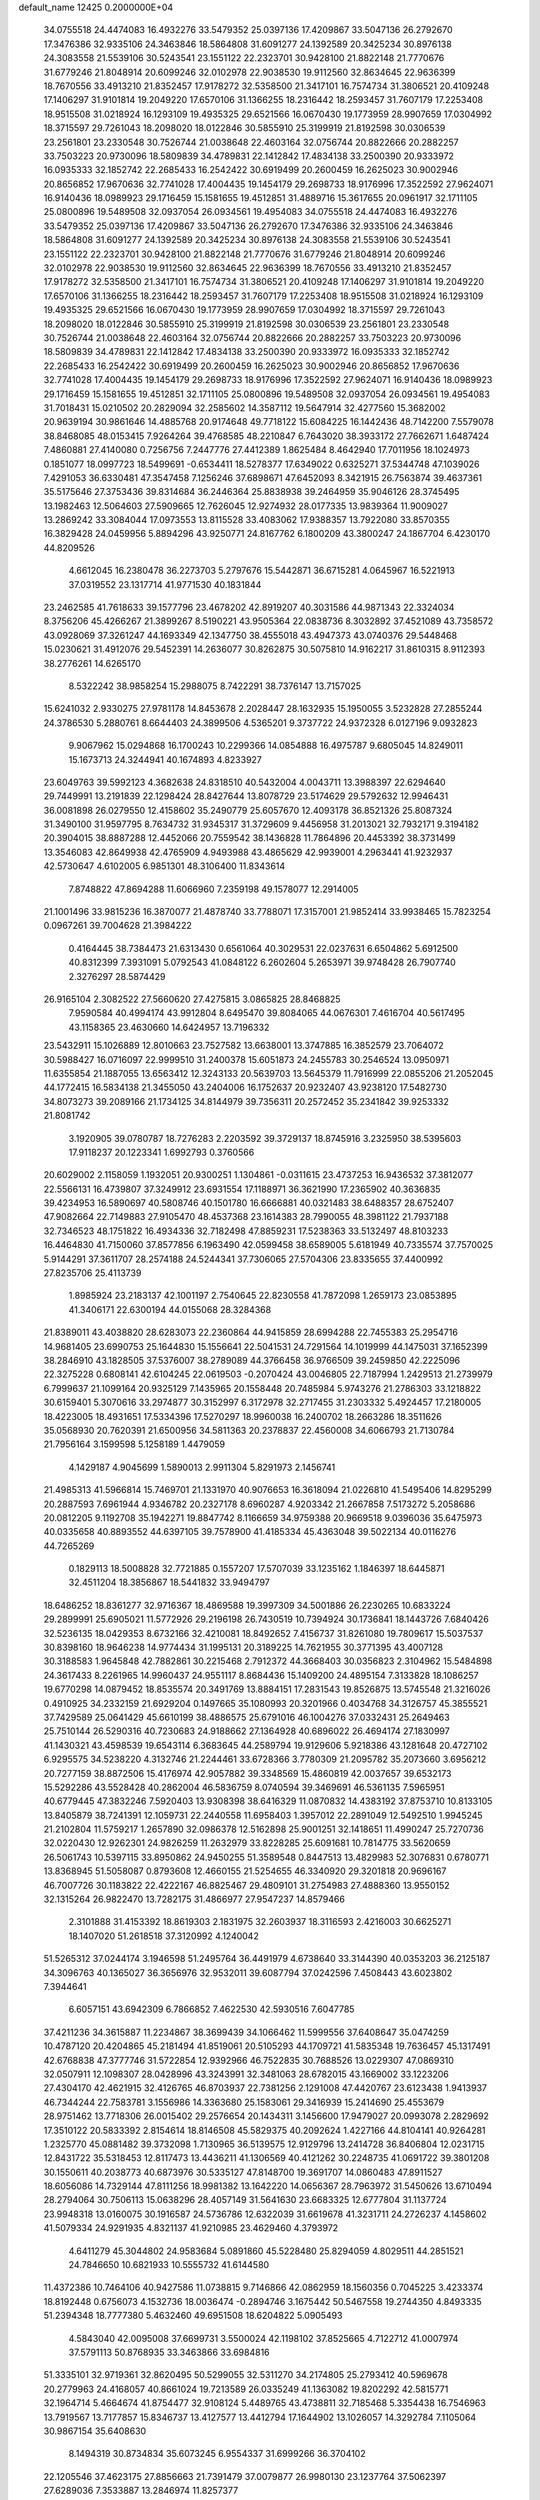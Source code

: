default_name                                                                    
12425  0.2000000E+04
  34.0755518  24.4474083  16.4932276  33.5479352  25.0397136  17.4209867
  33.5047136  26.2792670  17.3476386  32.9335106  24.3463846  18.5864808
  31.6091277  24.1392589  20.3425234  30.8976138  24.3083558  21.5539106
  30.5243541  23.1551122  22.2323701  30.9428100  21.8822148  21.7770676
  31.6779246  21.8048914  20.6099246  32.0102978  22.9038530  19.9112560
  32.8634645  22.9636399  18.7670556  33.4913210  21.8352457  17.9178272
  32.5358500  21.3417101  16.7574734  31.3806521  20.4109248  17.1406297
  31.9101814  19.2049220  17.6570106  31.1366255  18.2316442  18.2593457
  31.7607179  17.2253408  18.9515508  31.0218924  16.1293109  19.4935325
  29.6521566  16.0670430  19.1773959  28.9907659  17.0304992  18.3715597
  29.7261043  18.2098020  18.0122846  30.5855910  25.3199919  21.8192598
  30.0306539  23.2561801  23.2330548  30.7526744  21.0038648  22.4603164
  32.0756744  20.8822666  20.2882257  33.7503223  20.9730096  18.5809839
  34.4789831  22.1412842  17.4834138  33.2500390  20.9333972  16.0935333
  32.1852742  22.2685433  16.2542422  30.6919499  20.2600459  16.2625023
  30.9002946  20.8656852  17.9670636  32.7741028  17.4004435  19.1454179
  29.2698733  18.9176996  17.3522592  27.9624071  16.9140436  18.0989923
  29.1716459  15.1581655  19.4512851  31.4889716  15.3617655  20.0961917
  32.1711105  25.0800896  19.5489508  32.0937054  26.0934561  19.4954083
  34.0755518  24.4474083  16.4932276  33.5479352  25.0397136  17.4209867
  33.5047136  26.2792670  17.3476386  32.9335106  24.3463846  18.5864808
  31.6091277  24.1392589  20.3425234  30.8976138  24.3083558  21.5539106
  30.5243541  23.1551122  22.2323701  30.9428100  21.8822148  21.7770676
  31.6779246  21.8048914  20.6099246  32.0102978  22.9038530  19.9112560
  32.8634645  22.9636399  18.7670556  33.4913210  21.8352457  17.9178272
  32.5358500  21.3417101  16.7574734  31.3806521  20.4109248  17.1406297
  31.9101814  19.2049220  17.6570106  31.1366255  18.2316442  18.2593457
  31.7607179  17.2253408  18.9515508  31.0218924  16.1293109  19.4935325
  29.6521566  16.0670430  19.1773959  28.9907659  17.0304992  18.3715597
  29.7261043  18.2098020  18.0122846  30.5855910  25.3199919  21.8192598
  30.0306539  23.2561801  23.2330548  30.7526744  21.0038648  22.4603164
  32.0756744  20.8822666  20.2882257  33.7503223  20.9730096  18.5809839
  34.4789831  22.1412842  17.4834138  33.2500390  20.9333972  16.0935333
  32.1852742  22.2685433  16.2542422  30.6919499  20.2600459  16.2625023
  30.9002946  20.8656852  17.9670636  32.7741028  17.4004435  19.1454179
  29.2698733  18.9176996  17.3522592  27.9624071  16.9140436  18.0989923
  29.1716459  15.1581655  19.4512851  32.1711105  25.0800896  19.5489508
  32.0937054  26.0934561  19.4954083  31.7018431  15.0210502  20.2829094
  32.2585602  14.3587112  19.5647914  32.4277560  15.3682002  20.9639194
  30.9861646  14.4885768  20.9174648  49.7718122  15.6084225  16.1442436
  48.7142200   7.5579078  38.8468085  48.0153415   7.9264264  39.4768585
  48.2210847   6.7643020  38.3933172  27.7662671   1.6487424   7.4860881
  27.4140080   0.7256756   7.2447776  27.4412389   1.8625484   8.4642940
  17.7011956  18.1024973   0.1851077  18.0997723  18.5499691  -0.6534411
  18.5278377  17.6349022   0.6325271  37.5344748  47.1039026   7.4291053
  36.6330481  47.3547458   7.1256246  37.6898671  47.6452093   8.3421915
  26.7563874  39.4637361  35.5175646  27.3753436  39.8314684  36.2446364
  25.8838938  39.2464959  35.9046126  28.3745495  13.1982463  12.5064603
  27.5909665  12.7626045  12.9274932  28.0177335  13.9839364  11.9009027
  13.2869242  33.3084044  17.0973553  13.8115528  33.4083062  17.9388357
  13.7922080  33.8570355  16.3829428  24.0459956   5.8894296  43.9250771
  24.8167762   6.1800209  43.3800247  24.1867704   6.4230170  44.8209526
   4.6612045  16.2380478  36.2273703   5.2797676  15.5442871  36.6715281
   4.0645967  16.5221913  37.0319552  23.1317714  41.9771530  40.1831844
  23.2462585  41.7618633  39.1577796  23.4678202  42.8919207  40.3031586
  44.9871343  22.3324034   8.3756206  45.4266267  21.3899267   8.5190221
  43.9505364  22.0838736   8.3032892  37.4521089  43.7358572  43.0928069
  37.3261247  44.1693349  42.1347750  38.4555018  43.4947373  43.0740376
  29.5448468  15.0230621  31.4912076  29.5452391  14.2636077  30.8262875
  30.5075810  14.9162217  31.8610315   8.9112393  38.2776261  14.6265170
   8.5322242  38.9858254  15.2988075   8.7422291  38.7376147  13.7157025
  15.6241032   2.9330275  27.9781178  14.8453678   2.2028447  28.1632935
  15.1950055   3.5232828  27.2855244  24.3786530   5.2880761   8.6644403
  24.3899506   4.5365201   9.3737722  24.9372328   6.0127196   9.0932823
   9.9067962  15.0294868  16.1700243  10.2299366  14.0854888  16.4975787
   9.6805045  14.8249011  15.1673713  24.3244941  40.1674893   4.8233927
  23.6049763  39.5992123   4.3682638  24.8318510  40.5432004   4.0043711
  13.3988397  22.6294640  29.7449991  13.2191839  22.1298424  28.8427644
  13.8078729  23.5174629  29.5792632  12.9946431  36.0081898  26.0279550
  12.4158602  35.2490779  25.6057670  12.4093178  36.8521326  25.8087324
  31.3490100  31.9597795   8.7634732  31.9345317  31.3729609   9.4456958
  31.2013021  32.7932171   9.3194182  20.3904015  38.8887288  12.4452066
  20.7559542  38.1436828  11.7864896  20.4453392  38.3731499  13.3546083
  42.8649938  42.4765909   4.9493988  43.4865629  42.9939001   4.2963441
  41.9232937  42.5730647   4.6102005   6.9851301  48.3106400  11.8343614
   7.8748822  47.8694288  11.6066960   7.2359198  49.1578077  12.2914005
  21.1001496  33.9815236  16.3870077  21.4878740  33.7788071  17.3157001
  21.9852414  33.9938465  15.7823254   0.0967261  39.7004628  21.3984222
   0.4164445  38.7384473  21.6313430   0.6561064  40.3029531  22.0237631
   6.6504862   5.6912500  40.8312399   7.3931091   5.0792543  41.0848122
   6.2602604   5.2653971  39.9748428  26.7907740   2.3276297  28.5874429
  26.9165104   2.3082522  27.5660620  27.4275815   3.0865825  28.8468825
   7.9590584  40.4994174  43.9912804   8.6495470  39.8084065  44.0676301
   7.4616704  40.5617495  43.1158365  23.4630660  14.6424957  13.7196332
  23.5432911  15.1026889  12.8010663  23.7527582  13.6638001  13.3747885
  16.3852579  23.7064072  30.5988427  16.0716097  22.9999510  31.2400378
  15.6051873  24.2455783  30.2546524  13.0950971  11.6355854  21.1887055
  13.6563412  12.3243133  20.5639703  13.5645379  11.7916999  22.0855206
  21.2052045  44.1772415  16.5834138  21.3455050  43.2404006  16.1752637
  20.9232407  43.9238120  17.5482730  34.8073273  39.2089166  21.1734125
  34.8144979  39.7356311  20.2572452  35.2341842  39.9253332  21.8081742
   3.1920905  39.0780787  18.7276283   2.2203592  39.3729137  18.8745916
   3.2325950  38.5395603  17.9118237  20.1223341   1.6992793   0.3760566
  20.6029002   2.1158059   1.1932051  20.9300251   1.1304861  -0.0311615
  23.4737253  16.9436532  37.3812077  22.5566131  16.4739807  37.3249912
  23.6931554  17.1188971  36.3621990  17.2365902  40.3636835  39.4234953
  16.5890697  40.5808746  40.1501780  16.6666881  40.0321483  38.6488357
  28.6752407  47.9082664  22.7149883  27.9105470  48.4537368  23.1614383
  28.7990055  48.3981122  21.7937188  32.7346523  48.1751822  16.4934336
  32.7182498  47.8859231  17.5238363  33.5132497  48.8103233  16.4464830
  41.7150060  37.8577856   6.1963490  42.0599458  38.6589005   5.6181949
  40.7335574  37.7570025   5.9144291  37.3611707  28.2574188  24.5244341
  37.7306065  27.5704306  23.8335655  37.4400992  27.8235706  25.4113739
   1.8985924  23.2183137  42.1001197   2.7540645  22.8230558  41.7872098
   1.2659173  23.0853895  41.3406171  22.6300194  44.0155068  28.3284368
  21.8389011  43.4038820  28.6283073  22.2360864  44.9415859  28.6994288
  22.7455383  25.2954716  14.9681405  23.6990753  25.1644830  15.1556641
  22.5041531  24.7291564  14.1019999  44.1475031  37.1652399  38.2846910
  43.1828505  37.5376007  38.2789089  44.3766458  36.9766509  39.2459850
  42.2225096  22.3275228   0.6808141  42.6104245  22.0619503  -0.2070424
  43.0046805  22.7187994   1.2429513  21.2739979   6.7999637  21.1099164
  20.9325129   7.1435965  20.1558448  20.7485984   5.9743276  21.2786303
  33.1218822  30.6159401   5.3070616  33.2974877  30.3152997   6.3172978
  32.2717455  31.2303332   5.4924457  17.2180005  18.4223005  18.4931651
  17.5334396  17.5270297  18.9960038  16.2400702  18.2663286  18.3511626
  35.0568930  20.7620391  21.6500956  34.5811363  20.2378837  22.4560008
  34.6066793  21.7130784  21.7956164   3.1599598   5.1258189   1.4479059
   4.1429187   4.9045699   1.5890013   2.9911304   5.8291973   2.1456741
  21.4985313  41.5966814  15.7469701  21.1331970  40.9076653  16.3618094
  21.0226810  41.5495406  14.8295299  20.2887593   7.6961944   4.9346782
  20.2327178   8.6960287   4.9203342  21.2667858   7.5173272   5.2058686
  20.0812205   9.1192708  35.1942271  19.8847742   8.1166659  34.9759388
  20.9669518   9.0396036  35.6475973  40.0335658  40.8893552  44.6397105
  39.7578900  41.4185334  45.4363048  39.5022134  40.0116276  44.7265269
   0.1829113  18.5008828  32.7721885   0.1557207  17.5707039  33.1235162
   1.1846397  18.6445871  32.4511204  18.3856867  18.5441832  33.9494797
  18.6486252  18.8361277  32.9716367  18.4869588  19.3997309  34.5001886
  26.2230265  10.6833224  29.2899991  25.6905021  11.5772926  29.2196198
  26.7430519  10.7394924  30.1736841  18.1443726   7.6840426  32.5236135
  18.0429353   8.6732166  32.4210081  18.8492652   7.4156737  31.8261080
  19.7809617  15.5037537  30.8398160  18.9646238  14.9774434  31.1995131
  20.3189225  14.7621955  30.3771395  43.4007128  30.3188583   1.9645848
  42.7882861  30.2215468   2.7912372  44.3668403  30.0356823   2.3104962
  15.5484898  24.3617433   8.2261965  14.9960437  24.9551117   8.8684436
  15.1409200  24.4895154   7.3133828  18.1086257  19.6770298  14.0879452
  18.8535574  20.3491769  13.8884151  17.2831543  19.8526875  13.5745548
  21.3216026   0.4910925  34.2332159  21.6929204   0.1497665  35.1080993
  20.3201966   0.4034768  34.3126757  45.3855521  37.7429589  25.0641429
  45.6610199  38.4886575  25.6791016  46.1004276  37.0332431  25.2649463
  25.7510144  26.5290316  40.7230683  24.9188662  27.1364928  40.6896022
  26.4694174  27.1830997  41.1430321  43.4598539  19.6543114   6.3683645
  44.2589794  19.9129606   5.9218386  43.1281648  20.4727102   6.9295575
  34.5238220   4.3132746  21.2244461  33.6728366   3.7780309  21.2095782
  35.2073660   3.6956212  20.7277159  38.8872506  15.4176974  42.9057882
  39.3348569  15.4860819  42.0037657  39.6532173  15.5292286  43.5528428
  40.2862004  46.5836759   8.0740594  39.3469691  46.5361135   7.5965951
  40.6779445  47.3832246   7.5920403  13.9308398  38.6416329  11.0870832
  14.4383192  37.8753710  10.8133105  13.8405879  38.7241391  12.1059731
  22.2440558  11.6958403   1.3957012  22.2891049  12.5492510   1.9945245
  21.2102804  11.5759217   1.2657890  32.0986378  12.5162898  25.9001251
  32.1418651  11.4990247  25.7270736  32.0220430  12.9262301  24.9826259
  11.2632979  33.8228285  25.6091681  10.7814775  33.5620659  26.5061743
  10.5397115  33.8950862  24.9450255  51.3589548   0.8447513  13.4829983
  52.3076831   0.6780771  13.8368945  51.5058087   0.8793608  12.4660155
  21.5254655  46.3340920  29.3201818  20.9696167  46.7007726  30.1183822
  22.4222167  46.8825467  29.4809101  31.2754983  27.4888360  13.9550152
  32.1315264  26.9822470  13.7282175  31.4866977  27.9547237  14.8579466
   2.3101888  31.4153392  18.8619303   2.1831975  32.2603937  18.3116593
   2.4216003  30.6625271  18.1407020  51.2618518  37.3120992   4.1240042
  51.5265312  37.0244174   3.1946598  51.2495764  36.4491979   4.6738640
  33.3144390  40.0353203  36.2125187  34.3096763  40.1365027  36.3656976
  32.9532011  39.6087794  37.0242596   7.4508443  43.6023802   7.3944641
   6.6057151  43.6942309   6.7866852   7.4622530  42.5930516   7.6047785
  37.4211236  34.3615887  11.2234867  38.3699439  34.1066462  11.5999556
  37.6408647  35.0474259  10.4787120  20.4204865  45.2181494  41.8519061
  20.5105293  44.1709721  41.5835348  19.7636457  45.1317491  42.6768838
  47.3777746  31.5722854  12.9392966  46.7522835  30.7688526  13.0229307
  47.0869310  32.0507911  12.1098307  28.0428996  43.3243991  32.3481063
  28.6782015  43.1669002  33.1223206  27.4304170  42.4621915  32.4126765
  46.8703937  22.7381256   2.1291008  47.4420767  23.6123438   1.9413937
  46.7344244  22.7583781   3.1556986  14.3363680  25.1583061  29.3416939
  15.2414690  25.4553679  28.9751462  13.7718306  26.0015402  29.2576654
  20.1434311   3.1456600  17.9479027  20.0993078   2.2829692  17.3510122
  20.5833392   2.8154614  18.8146508  45.5829375  40.2092624   1.4227166
  44.8104141  40.9264281   1.2325770  45.0881482  39.3732098   1.7130965
  36.5139575  12.9129796  13.2414728  36.8406804  12.0231715  12.8431722
  35.5318453  12.8117473  13.4436211  41.1306569  40.4121262  30.2248735
  41.0691722  39.3801208  30.1550611  40.2038773  40.6873976  30.5335127
  47.8148700  19.3691707  14.0860483  47.8911527  18.6056086  14.7329144
  47.8111256  18.9981382  13.1642220  14.0656367  28.7963972  31.5450626
  13.6710494  28.2794064  30.7506113  15.0638296  28.4057149  31.5641630
  23.6683325  12.6777804  31.1137724  23.9948318  13.0160075  30.1916587
  24.5736786  12.6322039  31.6619678  41.3231711  24.2726237   4.1458602
  41.5079334  24.9291935   4.8321137  41.9210985  23.4629460   4.3793972
   4.6411279  45.3044802  24.9583684   5.0891860  45.5228480  25.8294059
   4.8029511  44.2851521  24.7846650  10.6821933  10.5555732  41.6144580
  11.4372386  10.7464106  40.9427586  11.0738815   9.7146866  42.0862959
  18.1560356   0.7045225   3.4233374  18.8192448   0.6756073   4.1532736
  18.0036474  -0.2894746   3.1675442  50.5467558  19.2744350   4.8493335
  51.2394348  18.7777380   5.4632460  49.6951508  18.6204822   5.0905493
   4.5843040  42.0095008  37.6699731   3.5500024  42.1198102  37.8525665
   4.7122712  41.0007974  37.5791113  50.8768935  33.3463866  33.6984816
  51.3335101  32.9719361  32.8620495  50.5299055  32.5311270  34.2174805
  25.2793412  40.5969678  20.2779963  24.4168057  40.8661024  19.7213589
  26.0335249  41.1363082  19.8202292  42.5815771  32.1964714   5.4664674
  41.8754477  32.9108124   5.4489765  43.4738811  32.7185468   5.3354438
  16.7546963  13.7919567  13.7177857  15.8346737  13.4127577  13.4412794
  17.1644902  13.1026057  14.3292784   7.1105064  30.9867154  35.6408630
   8.1494319  30.8734834  35.6073245   6.9554337  31.6999266  36.3704102
  22.1205546  37.4623175  27.8856663  21.7391479  37.0079877  26.9980130
  23.1237764  37.5062397  27.6289036   7.3533887  13.2846974  11.8257377
   7.4590022  12.2582176  11.8127698   6.4848094  13.4001856  11.2287193
  51.1849950   6.2827755  20.1667846  51.0039728   5.2682954  20.0232532
  52.1234002   6.3837929  19.8654063   0.1684360  42.0652409  23.8932562
   1.0314858  41.6316099  23.4016248   0.1350276  41.5864752  24.7678389
  12.2611876   3.2384241  42.5250879  12.6409506   2.4831548  43.1513530
  11.9680610   3.9148874  43.2670640  24.8761897  20.3951416  42.8494778
  25.1587157  21.1598447  43.4668418  25.6331420  19.6973068  42.8818750
  38.6490034   1.0280117  40.2003851  38.5138166   2.0125463  40.2824186
  38.9168044   0.9023069  39.2262077  -0.0462700  36.0645747  44.3603529
   0.2136738  35.0800988  44.0438250   0.7580198  36.3012624  44.9502114
  21.1902980  29.9776506  45.8547538  20.7270924  29.0165765  45.6933547
  21.4693089  29.9724369  46.8234523  20.4887275  10.5821702   4.3449648
  20.6418409  11.0697251   3.4475144  20.2036657  11.3261589   5.0184141
  25.6054638  45.9549166  42.7864862  25.4594844  47.0038111  42.6479040
  24.6080004  45.6371465  42.9190696  47.1073722   2.2351891  29.9482911
  47.0027938   1.2328903  29.6697704  47.5910377   2.2099921  30.8581940
  10.0038547  39.9556945   0.7584897  10.5347881  39.3867557   1.4306863
  10.5334604  40.8874632   0.8780210  11.8248067  30.0518334   8.1935527
  12.2287377  30.4210404   7.3315355  11.1215867  30.7918107   8.4341255
  26.3110474  46.8183121  14.4396735  26.5938292  46.9877086  13.4500141
  26.5834297  45.8918222  14.6553421  38.3619145  43.2081518  23.9325084
  38.3680168  43.7136916  23.0043244  38.6719916  43.9845014  24.5217753
   0.0723284  37.3057048  17.5159856   0.2887542  38.2692870  17.8668336
  -0.2349082  36.8751398  18.4084289  50.7537947  12.6616466  44.3121405
  49.8599262  12.2530668  44.0134772  51.4687447  12.3049369  43.6615182
  41.1042596  19.9923745   1.5865568  40.6111497  20.1035135   2.5019407
  41.3316032  20.9690187   1.3545806  28.9207745  49.2114369  42.7867849
  29.2695643  48.8504638  43.7082751  28.3476314  48.4203081  42.4501340
  38.6842834   2.7557550  11.8642772  39.2698863   2.9518549  11.0358940
  37.7216881   3.0309051  11.6180165   2.9441290   0.6327564  27.2769326
   3.9926389   0.4944958  27.4341497   2.8155284  -0.0078870  26.4699822
  39.3160036  18.8710778  12.4396239  38.9981743  18.6275570  13.3962348
  40.2564670  18.5420879  12.4339395  31.8502400  16.6746984  22.7640825
  32.0139394  16.9140717  23.7243923  30.8963176  17.0528431  22.5954629
  11.2094826  12.1590030  11.0832398  10.7503116  11.5613992  10.3895156
  11.1326492  13.0806453  10.6604711   3.2210995   4.8543473  11.1323781
   3.8037465   4.8607661  10.2831882   2.6154962   5.6806816  11.1362566
   9.1979255  31.1662524  20.8438819   9.8208911  31.5779624  20.0629152
   8.6636539  30.4515201  20.2982485  30.4599194  37.3877976  11.8719800
  31.0608598  36.8692550  12.4953570  29.5084894  37.2119021  12.2245771
  31.0381949  25.7916138  43.1100537  30.1389001  25.6788395  42.6544747
  31.6473685  26.3799381  42.5254534  18.0740259  10.4941699  32.3413872
  17.5607912  10.5118675  33.2374024  18.4956661  11.3784318  32.2094671
  37.6027700  30.9820481  41.8465669  37.5686502  30.0029699  42.1434600
  38.5789627  31.0479433  41.5298897  52.2573198   1.9557802  37.2213105
  53.0127581   2.3896057  36.7094437  51.5534232   2.6647130  37.2636457
  45.3662562   6.0070744   2.7509834  45.4417687   5.2776342   3.4745375
  45.9770035   6.7512401   3.0550264  28.2810048   8.3834475  24.4113440
  28.4438140   8.9675229  23.5704762  28.7311202   8.9849368  25.1332740
  40.5830781  45.1432168   4.1922755  39.8804980  45.8325915   4.4523544
  41.4724510  45.5840272   4.4694575  47.9868923  17.5184729  25.2731323
  48.9358758  17.3403494  25.0448873  47.4946319  17.6044483  24.3585028
  41.0227867  25.2308746  14.1463994  41.3272268  26.1809750  14.0214685
  40.0251050  25.3034451  14.2021078  35.1786295  35.1913359  27.3748874
  34.5769501  34.9072217  28.1768542  35.1652676  34.3775928  26.7621335
   7.3893125   0.5692706  45.2331864   6.5249822   0.6939155  44.6654474
   7.4161691   1.4780293  45.7612201  43.3765638  28.0253070  15.6994097
  42.5259900  28.1838753  16.1193943  43.9699345  28.8734101  15.7928197
  32.5297215   0.3534345  10.3677668  33.3961939  -0.1653127  10.2811447
  32.5833672   0.9179616  11.2271484  44.7573935  46.6790811  16.9342220
  44.3611733  46.1492199  17.7134322  45.7371790  46.3562186  16.8579788
  43.0336866  24.7304640  39.5670739  42.7025894  25.6335102  39.2900139
  42.3622543  24.0736472  39.1712728  46.4568613  20.7489325  30.3170574
  46.5179667  21.4561969  29.6106742  47.4511992  20.7202574  30.6345347
  10.6028993  46.0389224   9.1750794  11.1105316  45.2593197   8.7187552
  10.1325075  46.5362240   8.4303744  48.4539888   4.5550204  44.8990143
  48.0761387   3.7550207  44.3513083  48.2629550   4.2859453  45.8317635
  30.7997272  47.8971069  14.3907409  30.4432420  48.8634762  14.1681686
  31.2341612  47.9602623  15.2882175  50.9460116  24.6453244  43.7078890
  50.6873656  23.7134509  43.4077735  50.9094121  25.1747575  42.8195769
  23.1051844  11.4987655   4.6904124  22.3636345  10.8759670   4.7519146
  22.7777395  12.3453382   4.1903436  15.5931385   8.9593969  44.1370043
  14.9161298   8.3284934  43.6545691  14.9410223   9.4922382  44.7335716
   9.8641566  29.6697403  40.2663062  10.2202766  28.9570885  40.8432424
   8.7876096  29.5908395  40.3403687  28.3002090   7.3878101   4.0951283
  29.2530509   7.6724814   3.7872861  28.5063858   6.6207736   4.7458741
  14.7602849  37.8256077  40.9393233  14.9325139  37.4186285  40.0116455
  13.8799295  38.3476290  40.7470200  23.4357987  48.5951187  16.1478700
  23.2530972  47.6805169  15.7608605  22.8689029  49.1936764  15.5404697
   2.5289853   9.0305962  39.9433714   2.4122548   8.5500113  39.0578773
   3.3238740   8.4730456  40.3553580  33.5315052   2.2740995  24.1271101
  32.9427894   1.6057051  24.6802840  34.4817637   1.9305272  24.2930637
  51.1233732  15.2043917  36.3900706  51.2419535  15.4099227  35.3921743
  50.1177813  15.2641704  36.4831574  22.1401317  34.8183763  11.9320190
  21.3496344  34.1164670  11.8846231  22.9512246  34.2304810  12.0285831
  50.7439079  19.3720339  13.4393973  50.8357998  19.9722768  12.6507051
  49.9401242  19.7220783  13.9457952  21.6547117   5.3468176  17.4971830
  21.1316162   4.5976822  17.9399781  22.4816010   4.8858152  17.0992433
  52.6830380  17.4735625  38.7627210  52.8231215  17.6501722  39.7444766
  51.6977546  17.1748885  38.5829431  16.8287990  44.2474428   9.8032474
  17.1639996  43.4961033  10.4820729  16.3055833  44.8889969  10.4053813
  22.7554836  10.3047451  28.4250113  21.8290333  10.2359396  27.9550856
  22.5093241  10.3670073  29.4011418   6.4262541  44.7556137  19.2566537
   7.2536293  44.1808482  19.5862535   6.7033615  45.1603833  18.3583945
  29.9438061  40.1545150  26.4275941  30.8531882  40.0529615  25.9486383
  30.2144768  40.8979799  27.1174975  37.4423879  46.5856923  27.2141521
  36.6110178  47.1199695  26.9627279  37.9042720  47.1881932  27.9064233
  34.9564420   6.7262602   7.1478627  35.1851230   7.7369652   7.1001030
  34.2630214   6.5866841   6.4419961  30.8134125  12.9053990   0.7046485
  29.9039846  13.0526529   0.3074570  31.2993289  13.8490394   0.4694309
  23.7322887   2.7805515  27.4538968  24.7490170   2.9571824  27.6693685
  23.4244364   2.2065242  28.2813709  44.1853517  42.2170223  28.1438311
  44.6148497  43.1355617  28.1133492  44.0263378  41.9711704  27.1423557
  17.8297285  15.3870039  17.2236857  17.9983427  15.8572459  18.0913281
  18.5934664  14.6835790  17.2032550  35.9974328   3.0392576  27.4668000
  36.0955306   4.0311894  27.6179099  35.0470711   3.0172778  27.0272762
  48.2913887   4.3288201   1.5991619  48.5529181   5.3270034   1.7371108
  49.1607465   3.9241420   1.1731673  45.1244085   1.2793381  25.3784451
  45.9663986   0.9650039  24.8865127  44.4783686   0.4615496  25.3581926
  21.7536548  39.0261456  30.0598400  21.9467039  38.5150202  29.1934501
  20.7904438  38.7684773  30.2759378  11.1501056   3.8844110  40.2496366
  11.7779117   3.8367940  41.0922175  11.7904389   4.2142366  39.5052527
  30.7715225  47.6207201  34.8738129  30.3721473  47.7392874  33.9065636
  31.2044467  46.7309639  34.8047996  46.0730103   0.1845458  16.8001731
  46.7018877  -0.2230237  16.0749121  46.8146145   0.5797456  17.4853399
  29.6474566  40.0501542  37.9117320  29.5653884  40.8118299  37.2166682
  28.7234364  39.7265505  38.0858227  12.8358750  30.3519380  33.2378441
  13.4683936  29.9036952  32.4468670  11.9139802  30.2592265  32.7778130
   5.8145682  29.6724025   7.5540502   6.8076443  29.3759344   7.4693706
   5.5417069  29.4928008   8.5232629  12.0202502  14.9919593  29.2746298
  12.4671193  15.8418057  29.6768918  11.6118274  15.3598427  28.4144489
  39.8373194  25.2496827   9.8807222  39.4427863  24.7293398  10.6081628
  39.3211493  26.1399371   9.9021223   4.1504748   5.8232047  33.1878911
   3.2435946   5.6397052  32.7790934   4.0931706   6.7993443  33.4531447
  35.5510777  18.7876482   0.4948660  34.5564015  18.9865764   0.3081808
  35.9723770  19.6936109   0.2962246  19.2762195  43.6103209   3.0421043
  18.3383060  43.6047901   3.4526415  19.5850323  44.5753807   3.2546297
  28.6617190  10.0872739   1.1873989  28.6684425  10.6314457   2.0638694
  28.2155583   9.2185191   1.4319968  16.5510528  36.8485517  32.2599139
  15.5906828  37.1484600  32.5203298  16.9425091  36.4131780  33.1288667
  18.5812496  32.1541604  43.4292443  19.1267599  31.4115658  42.9030363
  17.7215502  31.7173605  43.7133880  30.8848093  12.2658653   7.8362581
  30.3345185  11.6175233   7.3024802  31.1338188  11.7989226   8.6746669
  14.5408649  22.8714471  43.4159717  14.2056772  22.6132632  42.4839381
  13.8741868  22.5452568  44.0634727  19.9131192  43.0000273   8.5317293
  20.1451927  42.0990841   8.9088475  20.8139287  43.4273085   8.2964905
  15.0614756  29.4190512  25.1616110  15.3585227  28.8077174  24.3678889
  14.0483406  29.5864161  24.9523427  38.9963527  34.4654562  18.1736308
  40.0148407  34.4857631  18.1364859  38.7716957  34.0260567  19.0354078
  50.2784964   1.6217009  29.0706611  49.9766019   1.0867716  28.2594385
  50.1923222   2.5857746  28.8267155   5.8092772  35.1228890  19.3492820
   5.8204553  34.2100636  19.8111606   5.4035137  34.8912246  18.4263439
   9.4371638  42.9577154  11.4051170  10.2957585  43.2383696  10.9512003
   9.7712713  42.4906085  12.2504799  43.0262561  39.8788978   4.6157649
  44.0540004  39.7559044   4.8278307  42.9583735  40.8668085   4.8049740
   4.3802737  39.6732135  44.2987065   5.0434117  38.9645907  44.0898032
   4.3019988  40.2716022  43.4721831  44.3214957  36.5042003   3.9754513
  44.2953376  37.2297724   4.7184936  44.4366412  37.0575741   3.1014922
   1.5465315  19.0254980   9.0989308   1.6978777  18.7570294  10.0572760
   1.4808277  18.1822708   8.5837378   8.7054711  26.0278412   9.6932770
   8.9893794  25.0333903   9.7452052   9.6284697  26.4874110   9.6348736
   5.5823820  23.3151850   7.1707918   5.5188068  22.4511938   6.7128919
   4.7615784  23.8139718   6.8624265  50.1946237  16.4186635  39.1482764
  50.3493286  15.7400493  39.9263983  49.6401539  15.8632591  38.4414190
  47.8674233  34.3513888  31.1135157  47.4482591  34.9730638  30.4288154
  48.5363748  33.7753783  30.5303248  49.0752981  27.3600075  10.7568789
  49.2787539  27.4459677  11.7474696  49.4926326  26.4444180  10.4517708
  15.3237358  10.4946400  12.5041102  15.5064861  10.0835152  13.3653449
  16.1774291  10.8808842  12.1035481  45.3841315  10.5275328  29.2649729
  44.5900069   9.9808504  29.6155772  46.2100698   9.9798128  29.6901100
  47.9582108  46.1465671  29.2472642  48.2918502  45.3514689  29.7136413
  48.7697028  46.5427386  28.7261947  13.2026599  23.9298806   1.4129604
  12.8622576  22.9351270   1.6720070  14.1734533  23.7296983   1.1160510
   6.8534328   5.4045059   5.7956340   7.6830831   5.6911898   5.2565737
   7.2414285   5.3921714   6.7689226  29.7669412  28.6211810   4.0775687
  30.4010012  29.0016660   3.3062007  29.3937661  29.4607727   4.5053368
  25.7595906  41.4155915   2.9380551  26.4070078  42.2406125   3.1223237
  25.1812255  41.6870804   2.1413233   7.5264940   0.7721079  36.5447470
   7.2889849  -0.1985878  36.7299660   6.9191560   0.9919072  35.7678482
  50.4513950   9.1140495  35.7639956  50.5975587   8.1323868  36.0865366
  50.0964381   8.9416673  34.7878937  22.7235170  35.5441340  22.7793390
  23.6127525  35.4613233  22.3118845  22.7037240  34.7236791  23.3861461
  18.7327775  43.7063958  37.8932194  18.7798882  43.2608177  38.7881740
  17.7804007  43.7880764  37.5744666  11.1911964  45.6318017  18.7965888
  11.9190998  45.3091468  19.3819280  10.3017028  45.2771267  19.1625579
  11.1096184   8.7430513  43.9672183  10.5232786   8.8518356  44.7841835
  10.6637156   8.0253636  43.4073819   6.1338586  19.1239603  18.2038618
   6.9129766  18.8441882  17.5575755   6.6635861  19.6410496  18.9157352
  26.0357228  19.5803408  29.3837190  25.7675146  18.7866988  28.8374974
  26.7127957  20.1244931  28.8466033  45.7906318  44.5882275  28.3944656
  46.4574178  45.3198271  28.8009931  44.9016451  45.0509444  28.5122601
  12.6384104  45.9776533  44.6303929  12.6945733  45.3382818  43.8366903
  12.6920592  46.9297404  44.2279841  34.3934802  35.9539445  30.8491389
  34.1304172  36.6389387  30.0849862  33.8712921  35.1365902  30.4969702
  24.7814167   3.3669998   4.5288125  24.9765952   4.1544075   3.9187439
  23.8315439   3.5155666   4.8730962  34.7387660  18.5002503  17.2254982
  34.8294739  18.5757070  18.2619145  33.7719126  18.4214624  17.0638035
   5.0369113  41.1319922  17.9065329   5.0396042  41.9674979  18.4992853
   4.4016705  40.5010227  18.3475486  32.5160088  21.1905169   6.7763102
  33.3127036  20.5143272   6.9792496  31.7020221  20.5929197   6.8683779
   4.3127582   3.6239919  34.8037925   4.0572469   4.2360937  35.6221529
   4.5744061   4.3706002  34.1151472  52.6133847   7.5844047  33.5686473
  51.6879942   7.9843415  33.2685343  52.3420288   7.2518881  34.5085365
  41.9370780  11.8824530  36.6551370  41.5674434  11.1323005  37.2434078
  41.1527746  12.1848313  36.1438605  41.9978529  34.2305254  40.9643584
  41.9706336  33.6010950  40.1821367  41.3082850  34.9503958  40.7301506
  46.2726833   4.1638462   4.6141556  45.3020134   4.1819596   4.9247024
  46.5454145   3.1370552   4.6971971  33.8482629  27.7668979  26.2751505
  33.4220811  27.7016278  25.3185966  34.2911032  26.8991046  26.3528222
  16.4313534  27.5531034   1.9904234  16.3395497  27.0246766   1.0784798
  16.3254129  26.8775439   2.7127474  36.0673852  22.9132355   7.8076499
  36.9220887  23.1504140   7.2911786  35.3281736  22.9005261   7.1287656
  20.1817739  19.2713171  38.5377065  20.0890004  19.6600489  37.5649060
  20.9096560  19.7902620  38.9968024  50.5988656   8.7267292  19.1892740
  51.3886863   9.0781191  19.7534513  50.5089814   7.7499938  19.4722746
  49.6026496  45.7425268  18.9924883  50.3074518  46.4196139  19.3457081
  49.1913796  45.3976758  19.9024504   6.8859441  40.7189337  41.5374195
   5.9413247  41.0797594  41.6236530   6.9853165  40.3716977  40.5955485
   7.0557820  40.3612975   5.0028357   7.0453232  41.3892593   4.6552144
   6.2153466  40.3185215   5.5985083  18.4861423  26.9427743  37.5992987
  18.6740709  27.2776577  36.6434101  17.8585921  27.6338455  37.9502753
  36.6796451  35.4231579  34.9789153  36.3055562  35.8454437  34.1729906
  35.8157467  35.4056201  35.6174700   0.5056168  36.0689020  25.9796074
   0.2102531  37.0623071  25.9221255  -0.1445997  35.5253801  25.3918139
   9.6543804  35.4160676  34.7470092   9.2159205  35.7050747  35.6891653
   8.8243692  35.4180515  34.1036255  35.8423234  42.6880452   3.3073646
  35.4045063  41.7572327   3.3461833  36.3998413  42.7499102   2.4707876
   5.2191486  26.5008269  -0.3036185   5.3827495  26.6347586   0.6986994
   4.6448756  25.6976592  -0.3666283  51.3350768   6.6209143  12.5551399
  51.0534511   7.3302611  13.2804119  51.0545576   5.7069768  12.9898538
  33.4981154  20.0939789  33.9385536  32.6467380  19.6662432  34.2236442
  33.6009161  20.8492998  34.6087007  49.1710773  18.7011194  40.2730375
  48.1591543  18.4818332  40.2488301  49.5443955  17.8209651  39.8603819
   2.5128813  29.2126301  17.3810896   1.9272747  28.9135315  18.2106922
   2.2661450  28.3722045  16.7293301  44.0222964  46.6370136  24.1302555
  45.0151123  46.5282406  24.3385615  43.5495938  46.1319902  24.8832027
  36.6501686  33.4271926   6.4927473  37.2339470  34.3176600   6.5369523
  36.3916687  33.2602374   7.4347958  37.6222630  30.2649449   0.4862913
  38.3533312  30.7203673   1.0424532  38.0704713  29.6721492  -0.2151012
  39.8036806   5.8620517  29.8715533  38.8063695   5.6133890  30.1344235
  40.0484536   6.6644636  30.4463182  44.7460071   9.8181199  19.6662119
  44.6231937   9.4035819  18.6876351  45.4469377   9.1428799  20.0818795
  40.2020398  15.2100842  11.2927516  40.1190096  14.5554653  10.5107032
  39.3034279  15.1254882  11.8189945  31.5438555   6.0993133  12.4171770
  31.4103195   5.1338083  12.1532133  30.6372831   6.5783681  12.4143306
   8.9402262  46.6694411  24.2185980   8.3889513  45.8618231  23.9153768
   9.2802279  46.4608933  25.1635882  40.9063806   4.7475599  37.6130948
  41.2037761   3.7524699  37.7634994  41.3676744   5.2390863  38.3761954
  36.9811538  38.1488727  23.4880194  37.3196421  37.8933675  22.5382873
  36.6082028  39.1128470  23.3594445  14.7612440  19.8071970   4.1944936
  15.1503443  20.6711142   4.5877747  15.0659088  19.8267578   3.1905207
  29.0209609  45.0240695  19.3892096  29.9528321  45.0100882  18.8957544
  29.2258416  44.9048037  20.3824467  37.7658869  46.8735401  20.6759865
  37.4696368  47.2765730  19.7990936  37.2682513  47.4526061  21.4042019
  34.7652985  11.4591587  22.8440339  34.5150728  10.7178392  23.3935108
  35.6697930  11.3446064  22.4023026  48.2442218  11.8188210  17.7880631
  47.4281454  12.4955458  17.8171517  48.3459234  11.5838686  18.8116505
  47.3660302   3.6264705  21.3841846  46.7677964   4.0929467  20.6904548
  47.1260359   4.1940590  22.2587186  31.5925353   4.5820035  38.6814793
  30.7736123   5.1081221  39.0046321  31.3317913   3.5986758  38.7069663
  27.7142423  19.1676561   1.2326556  28.4255180  19.7123746   1.7865037
  27.3891149  18.5366619   1.9849897  42.0866808  -0.2221643   7.5559372
  41.2765266   0.1307601   7.0514078  42.0990458   0.3729530   8.3856424
  31.8157839  32.9040190  32.4487844  31.3769807  32.9580552  31.5334094
  32.1475207  31.9216809  32.5213023  44.3295966  37.7085519   1.6073023
  44.4022718  36.8328913   1.1220074  43.6641180  38.2775021   1.0708247
  27.8929232  49.3113655  29.4242248  27.3911400  50.0851421  28.9815260
  27.6088358  48.4559889  28.9355003  29.0822132  24.4038221  25.6913539
  29.3591649  24.6933327  24.7663802  28.6952088  25.1976567  26.1532336
  10.8950953   8.1379627  16.0156839  10.2054965   8.7002454  15.4741905
  10.3081713   7.2919488  16.2072171  45.9953974  15.6621075  46.3944896
  45.9262505  16.6166061  46.0612119  45.9671158  15.0888330  45.5365996
  23.4430886  24.3231781   5.6149016  23.2798858  25.1632590   6.2776307
  24.0577039  23.7178402   6.1889473  28.1583870   3.4355263  15.9940573
  29.0161660   4.0383079  16.1182044  28.5311846   2.4721933  16.0969485
  50.0069859  30.5398649  34.4505723  49.0727874  30.2578207  34.8834194
  49.9766018  30.1391991  33.5315241  16.0240222  38.9224750  26.3456020
  15.5977230  38.0163561  26.4152533  16.8417715  38.8986458  26.9221193
   8.8878883  18.1625624  38.4117965   8.6457908  18.3839246  39.3753343
   9.9056969  18.3314525  38.3162902  46.5181968  25.2485317  17.1415753
  46.5574651  24.9695165  18.1244188  46.6162121  26.2839451  17.2112741
  33.2491379   6.0209734   2.6994189  33.6352340   6.7672897   2.1448403
  32.4792774   5.6770698   2.1076437  19.6858268   4.5456678  21.6350544
  19.2078508   4.1498571  20.7380637  19.7644872   3.6563621  22.1478329
  20.4236808   5.2912450  39.4738137  20.1775708   4.9041149  40.3512149
  21.3691367   5.7547836  39.6491055  39.5071951  16.0057885  21.9078299
  39.8077441  16.3185080  20.9486771  38.6519043  16.6320197  22.1019033
  46.0565535  21.2899400  26.1856183  45.5803769  21.9293163  25.5220263
  45.8760081  21.7104133  27.0992564   7.5858855   1.5783981  16.2002579
   7.4350119   1.2780191  17.1966248   7.7002530   2.5735047  16.3330352
  49.6949756  40.9866775  14.1784859  50.6119579  41.5291784  14.1325049
  50.0009219  40.0184886  14.3151805  36.3986652  45.0615299   8.7892819
  36.5210944  45.4979140   9.7274519  36.7504691  45.7957144   8.1716704
  24.9193489  37.8305669  14.4863381  25.3553163  38.7468725  14.8594758
  24.1324301  37.7509577  15.1371495   1.0266779  27.0836320   1.5533054
   1.7136820  27.8072499   1.8767678   0.1991983  27.6843211   1.3146027
  37.3438233  10.3672202  40.6176398  38.3430980  10.2499883  40.9091300
  37.3798363  11.2444729  40.1194835  33.8623308   8.3253283  43.1445489
  33.1370645   9.0425699  43.0311830  34.6922734   8.7821758  43.5635171
  32.3807543  24.6528416  40.1950558  32.6150706  24.1189767  41.0006425
  32.4847208  25.6360969  40.4253371  41.3431499  18.9785037   4.5805847
  41.2538222  19.0993622   5.5545250  42.2344073  19.3915766   4.2742537
  50.9720244  30.6121291  10.5994446  51.2949872  29.7643346  11.0940117
  50.4125502  30.2637226   9.8211650  23.6705099  31.1213007  41.0505225
  24.6155541  30.8405782  41.1276434  23.3301135  31.1609983  42.0239471
  28.5090179  23.3492069  28.9457085  28.1821333  23.4171528  29.9121790
  28.3434347  24.2895505  28.5500461  34.0290925  29.0818217  44.4401843
  34.3026230  30.0487450  44.7177592  33.1410203  29.2258284  43.8714085
  34.0253072  46.6146314  30.0368574  33.2417205  45.9744298  29.8477290
  34.0520125  47.1031218  29.1134778  16.6005970  40.0225754   8.4173241
  17.5029157  40.0886692   8.9930357  15.8831869  40.2963881   9.1060852
  17.0707718  16.4151960  14.8640297  16.8373983  15.5274709  14.3669442
  17.5645155  16.1418522  15.7144793   0.5664449  34.6271832  10.8134541
  -0.3261640  34.1864204  10.5925734   0.9272580  34.1574659  11.5880735
  13.7273857  15.0489959   6.1936404  14.3729088  14.6244698   5.5521248
  13.9354786  16.0759634   6.0299118  30.6354925  42.0725872  27.9985237
  31.3998905  42.5613177  27.5707540  30.5252165  42.5554623  28.9340127
  21.3505524  16.2744480  22.5150657  20.8369062  16.4229496  23.3917877
  20.7624626  15.7430000  21.8543191  12.2135897  18.4705502  14.7195677
  13.0590855  18.0511012  15.2445761  12.4506479  18.2504493  13.7184829
  34.3271037  45.2351866  32.6279141  34.4914094  45.9703427  33.3178782
  34.3059752  45.7230407  31.7013025  34.5811821   6.2545314  25.9619158
  35.1506970   7.0851795  25.6482527  35.2726321   5.6537242  26.4026294
  17.7373718  40.3414831  45.4722593  18.4450243  39.6404963  45.6546772
  18.2529849  41.1418291  45.1146869  16.1248870  30.6393775  13.6378967
  15.0874437  30.8703959  13.5923215  16.1090158  29.5671680  13.7828556
  16.2081607  43.0035225  20.0252145  15.8158648  42.0815489  19.7602463
  17.0131462  42.7240978  20.6043915   5.9103579  37.6344085  43.7886719
   6.8626994  37.5585488  43.4807245   5.4088312  36.9652425  43.1547344
  33.4879025  41.0064155   7.6413444  34.3111107  41.5696170   7.8876340
  33.5007074  41.0599990   6.6176847  34.8580800  31.6860587  45.4263971
  35.6228230  31.8503499  46.0624173  34.1578702  32.4546243  45.6592479
   3.9766576  26.9064214   9.7867259   4.1961943  27.9030720   9.9623742
   4.2912846  26.4409090  10.6362847  41.8399359   2.0018968  37.9541969
  42.5410992   1.8537786  38.6831007  41.1327299   1.3144285  38.1084406
  38.6796690   1.3547211   8.3491529  39.3353146   1.8775186   8.9426657
  37.9925566   2.0742921   8.0561346  45.7689447  28.1242660  35.5024196
  46.0586655  27.1884541  35.8663620  45.1691034  27.9875030  34.7171118
  19.3298065  28.8871759  28.8245452  19.5614796  29.4651073  27.9902322
  20.0419252  28.1296850  28.7783809  49.2330748  45.0361413  13.2223563
  49.8449824  44.9342875  14.0382952  49.7631232  44.5459224  12.4654317
  23.5910133  44.0999155  20.5321575  24.0248357  43.3911876  21.1424168
  24.3491467  44.8668752  20.5415745   5.3178581  28.9720664  21.6012752
   4.8465185  29.8084208  21.1902055   4.4324831  28.5231452  22.0866974
   6.7954687  37.7850521   4.2329027   6.7902066  38.6722636   4.6341412
   7.7928157  37.5310554   4.0482494  49.8942427   4.6732872   5.3008602
  49.7329333   3.9818705   4.5780929  50.2457298   4.1057547   6.0844204
  20.4295346  41.4452291  13.1955017  20.4427408  40.4369647  12.9409201
  21.2293548  41.9072351  12.7626982  13.1122960  39.0496401  23.0516363
  13.0842316  39.5684525  22.1590409  13.0049423  38.0725798  22.8239509
   2.6764714  26.7518305  40.5868646   2.5578039  26.3621556  41.5631258
   2.8260279  25.8517988  40.0582246  26.3098006  19.9253505  10.6121302
  27.2092093  20.1653980  10.3124459  25.6021546  20.4969478  10.2070338
  25.7522097  35.2154123  33.5630076  25.4037261  35.3232072  32.6209237
  26.4661111  35.9442930  33.5992744  43.8687452  26.6375183   6.3995107
  44.0040906  26.7709795   7.4161105  44.1660829  27.5199453   5.9729863
  18.0860411  37.5311186  29.6480116  18.7993622  37.4029448  30.4399963
  17.2241017  37.6575007  30.2089129  30.0646896  24.5425974  36.9343388
  29.3539403  24.2175952  36.2567581  30.5339228  23.6529210  37.2179506
  35.1105462  18.7394467  20.0200913  34.7508600  17.9496195  20.5903304
  35.0185387  19.5436752  20.6234736  17.8898986   5.9139257  16.6780798
  18.8634412   5.8465338  16.5506513  17.5157336   6.2888641  15.8222651
  21.6502066  19.3470576  35.4312084  21.9055547  20.1378697  36.1029321
  22.4116499  19.4187336  34.7469584  42.9406545  25.2497572  21.4831559
  43.0381269  24.3303220  21.9153318  42.1081426  25.6579208  21.8958316
   4.7222358  10.6490196  17.2719313   5.5382242   9.9501889  17.2062029
   4.4120620  10.5278504  18.2401304  34.6922564  36.2445753   3.9670889
  34.3923416  35.4497597   4.6066990  35.7052599  35.9910585   3.7744425
  44.6661969  38.0369554  11.7267423  45.3866025  38.6869301  11.6230497
  44.0754810  38.0724197  10.8614872  38.4653267  18.6588346  18.4810989
  37.4991812  18.5337736  18.6077148  38.6609400  19.6766786  18.3552415
  49.9204684  23.6293906  29.2757981  50.5848970  24.3487413  28.9446527
  49.5902703  23.1413837  28.4385677   8.0108698   1.7477784   4.7525752
   7.6603459   2.4242854   4.0421040   8.7676576   2.1757243   5.1820847
   3.1102586  36.1602367   8.5827723   3.0708433  35.2196455   8.1087185
   3.9602110  36.6371642   8.2956783   8.4100919  38.1259648  34.4207432
   8.9029339  37.8377794  35.3302369   7.9151882  37.3108153  34.1456895
  16.8052263  26.8584837  20.7206839  17.4953286  26.2263603  21.1091533
  16.2296161  26.3285616  20.0806587  31.3591192  28.4111882  30.7953776
  31.4671151  27.4201666  30.8757717  30.3398320  28.5457432  30.7421392
  37.3087466  11.2158465  22.1097853  38.0959968  10.7435798  22.6484299
  37.8783126  11.6788341  21.3534191  25.9627243   7.8586438  16.5419534
  25.9836119   8.5090931  15.7331938  25.0266212   7.9766384  16.8810701
  41.2188941  19.5341862  23.9349196  42.2228768  19.5710667  24.0041536
  40.9241043  19.2029006  24.8904279   2.4917177   0.9083862   0.8665353
   2.6934798  -0.0754969   1.0772364   3.2590848   1.4336789   1.3099689
  40.7179569  36.3491655  23.6404424  41.3030485  36.8112314  22.9313210
  41.4008525  35.8875854  24.2549299  15.5155418   5.8456223  40.0499092
  16.2615921   6.2476796  40.6020294  15.2794334   4.9727238  40.4970853
  12.2706826   0.2759397   1.8261873  11.9218685   0.8155184   1.0037575
  11.6216355  -0.5586471   1.8480801  30.8141543  33.4760330  30.0612663
  30.1622585  32.7324511  29.6614147  30.4462100  34.3343399  29.7198045
   3.3336957  40.0849338  15.2512822   3.0105753  39.3574008  15.8773775
   3.9789043  39.6346343  14.6057869  42.3340118   7.6705677  26.5842581
  43.0447751   8.3195814  26.2294043  41.4329418   8.1744543  26.4874024
  16.7942319  30.4962979   6.9804992  17.6742283  30.6741519   7.5037951
  17.1950528  30.1057495   6.0584516  13.2825494   6.8326450  30.3448523
  13.5127918   6.1613014  31.1325367  12.4766894   7.3122098  30.8434319
  51.2872749   0.7750447   4.7359507  51.9446370   0.4487128   5.3855479
  51.6277815   1.6567180   4.3694883  11.3067464  38.4248348  10.2649484
  12.3068017  38.2648498  10.5228598  11.1363937  37.4870441   9.8392031
  48.4954178  15.4778125  18.5307382  47.7178112  14.7735491  18.4847688
  47.9845745  16.2917304  18.8000835  22.4544034  19.8928891  10.4143423
  21.9920502  20.1570760  11.2870893  22.0764704  18.9823600  10.1946607
   1.8996590  16.2153394   3.5960212   2.4592254  15.4896060   3.1899083
   1.0833691  16.3316212   2.9686265  21.7019672  44.9438497  24.1124482
  22.4602094  45.2525863  23.5524880  21.2978083  45.7915313  24.5187095
   2.8890610  34.5982083   1.6921578   3.6799890  33.9218451   1.7161122
   3.1379438  35.3042750   2.2827966  35.1366733  36.5876933  24.2822003
  34.7526311  37.0912937  25.1079572  35.9285781  37.2254099  24.0296377
  25.4422131   2.6060142  38.7831091  24.8400385   2.2458455  38.0658503
  26.3935853   2.4318755  38.5056499   1.8523095  45.7970995  37.7804573
   1.6962090  44.7861492  37.7583468   2.4668998  45.9752878  38.5999420
   3.9186921  13.0494520  15.7813189   2.9892167  13.1551157  16.1512815
   4.3015775  12.2425006  16.3028871  40.4790459  30.8636010  20.1717870
  40.9901710  31.0739732  19.2914117  39.9218750  31.6704001  20.3316526
  40.4002975  23.2748744  21.2703485  40.4368297  24.2691724  21.4700419
  39.4349649  23.1371915  20.8098977  45.3804364  19.5019655  17.2276953
  45.3922758  20.4027586  16.7099303  44.3766793  19.2502888  17.0960851
   8.7243604   7.9994656   8.4742969   9.1948042   7.2922058   9.0440276
   9.0633030   8.8822011   8.8243060  44.1804686  16.4109869  31.7212512
  44.7167653  17.2580148  31.8092675  44.0499780  16.0920984  32.7574983
  31.4220474   1.9462231  38.9595565  31.1246380   1.1498079  38.4172010
  32.3153320   1.6615132  39.4104153  42.3678884  35.3137893  11.7490088
  42.8359550  35.6793530  12.6261635  41.9932953  36.1963087  11.3343733
  14.9975845  46.5531265   2.4307265  15.2392345  45.6579732   2.0407536
  14.0176975  46.5316757   2.7023515  40.2106574   5.7730324  34.0500994
  41.2377927   5.6345716  34.0204232  40.0110612   6.0598644  35.0061314
  44.1534812  35.2895198  18.3914301  44.1453575  36.2696424  18.0456802
  44.9124515  35.2113582  19.0542829  30.7711153  40.1520649   0.9399915
  31.1976424  40.4298984   0.0393225  31.1288407  40.8517860   1.5834271
  31.2660572  29.5231275   2.1684483  30.8501366  30.2085346   1.5859188
  32.2811776  29.7902274   2.1929052  41.7104062  31.4674947  11.5379535
  42.1973017  30.5636167  11.6850030  42.3540122  32.0478965  11.0563684
  17.6848704  34.8698865  10.3129519  17.5239088  35.4513321  11.1910904
  18.3097802  35.3928721   9.7046034  40.6931986  16.3935112   7.5832600
  39.7628055  16.3467007   7.1530087  41.3364407  15.8020734   7.1038837
  37.9326372  45.1261421   1.6182604  38.0735290  45.0327723   2.5972305
  38.3932988  46.0050390   1.2908134   4.3908845  28.9657172  39.8818761
   3.9359990  29.8981218  39.7601920   3.6850844  28.2902240  39.7808941
  20.0124270  27.9593372  19.8812143  20.2839175  28.2445364  18.9146872
  19.1573339  28.4690722  20.0469085  43.2251802   6.9395199   1.2526532
  43.7531243   7.4151102   0.5529428  44.0224768   6.6854392   1.9062304
  21.7864930  40.6837822  43.6110861  21.4138807  41.0480526  44.5300296
  22.7804505  41.0866972  43.6034349  12.9174086  39.9180690  20.2981014
  12.4280091  40.8447490  20.1843941  12.1630195  39.3160476  19.8517401
  17.2274810  42.9315475  16.0277490  16.2201483  43.2798965  16.0257116
  17.5931540  43.0435171  15.0852934  45.0036097  44.4480966  34.1331429
  44.8978137  44.9791973  33.2570064  45.7030292  43.7792561  33.8387345
  10.8350643   8.4108762  12.2873279  10.3418931   8.7885488  13.0630896
  11.5626115   9.0933312  12.0276031  33.7540441   2.7980513   8.9313774
  33.0972993   2.1393137   9.3821594  33.1078584   3.4746355   8.4793163
  42.4087847  12.5637019   8.9884184  41.5300016  13.0426885   8.8565706
  42.2968922  11.9153334   9.7893576  48.0798963  34.7830438   7.4604561
  47.2181896  34.2249049   7.3893736  48.8440728  34.1034241   7.4778593
  17.5630770   9.0978139  42.1557225  16.8029207   9.0098425  42.8718738
  17.5651764   8.1875927  41.7260754   0.5874910  21.7583051  27.1583425
   1.2501145  21.2500637  26.5969309  -0.3537101  21.3727762  26.9034231
  48.4092076  15.3704047  42.6212333  47.8195888  15.4586006  41.7843642
  49.3479430  15.0287513  42.2051873  27.2191929  43.8545669  23.1033884
  26.6890493  44.6371067  23.4854166  28.0622755  44.2068061  22.6925516
  46.8793290  42.8445501  45.3221425  46.4552158  43.0557362  46.2586593
  46.6714268  41.8750986  45.1507091  30.0058583  -0.1654683  40.2709523
  29.5425077  -0.1587522  41.2129943  30.0275928   0.8121138  39.9943858
  40.7073593   9.6226055  37.7020604  40.7323817   9.3880141  36.6682489
  39.7459529   9.8581859  37.8681150   9.3180407  37.4767440  24.0248671
   8.3049680  37.7108447  23.9313183   9.3542273  36.4594536  23.7272049
  23.1081710  26.7978030   6.8349191  22.3920960  27.5124853   7.0499063
  23.4355411  27.1224839   5.8959051  26.8185405  40.7726360  33.2481309
  26.0070267  41.4307513  33.4492008  26.8855533  40.3484964  34.2051359
  36.2827191  46.6271679  38.4848603  35.8908762  46.4265127  37.5191556
  35.4307610  46.8312402  39.0134004  35.0871819  36.5429760   7.6183357
  34.4216778  35.7670950   7.7377789  34.5096467  37.3666174   7.7360431
  51.6851044  38.0611348  24.6143902  50.7439695  38.2253374  24.2144960
  52.1145208  37.4843673  23.9151568  35.6176773  30.6345084  14.0090447
  35.4468243  30.6498100  14.9874403  34.9507599  31.1560581  13.5092894
  39.5369466   9.5221368  22.7291990  40.1476699   9.9879020  23.4610118
  40.1511900   9.5297421  21.8980756  19.2193911  18.5891937  21.1019239
  19.8076366  19.2626882  20.5733230  19.0230749  18.9405220  21.9950354
  42.2394715  12.8890024   0.7163037  43.0208418  13.4256809   1.2128909
  41.6597577  12.5400356   1.5080314  29.4299170   7.8627439  41.1774712
  28.5722150   8.3977090  41.1096171  29.7957435   7.9362826  42.1004442
  24.0757792  27.1703171  31.3436252  23.0635790  27.1536323  31.4592731
  24.4392098  26.5029169  32.0231106  17.6466158  42.3047893  11.4927078
  17.9054220  42.6246112  12.3912817  18.3516658  41.5915460  11.2541776
  25.0090099  44.5674961  17.0449321  25.4105782  44.9373817  17.8854729
  25.7778260  44.2092446  16.4967242  28.9350050   5.3999737   5.6778058
  28.3711134   4.5913118   5.5938388  29.8633132   5.1698637   5.1943630
  50.1430464   7.6408801  10.0596643  49.2057948   7.4817878  10.4146033
  50.7105746   7.1827003  10.8096601   9.5058223  34.7665577  30.9099312
   9.4943481  33.9262516  31.5139692  10.2983849  35.3040148  31.4088039
   5.2313408  19.4960492  10.1967320   5.7972875  19.6759812  11.0131394
   4.6277303  20.3071135   9.9932426  26.7793226  29.9484407   1.3414972
  25.9555003  29.5562632   0.9188495  27.4139877  29.2055060   1.5669861
  30.2783226  38.2830069  21.6159431  29.3665626  38.6365356  22.0512801
  29.8979190  37.4820588  21.0611868  50.6078462  27.2580209  18.4452785
  50.0175486  27.6838713  19.1671199  50.4206845  26.2376925  18.4961095
  33.5184208  14.1563694  35.9893446  34.2056809  13.4730889  36.0952108
  33.9551986  15.0536960  36.3361112   5.5671992  15.6530776   3.1127443
   6.0931896  16.4761888   3.2328012   6.0420592  14.9015146   3.6519568
  30.5085521  45.0959882  26.7261824  30.7211969  45.2209031  27.7028878
  29.4640367  44.8640019  26.7137828  52.1148767   1.1212444  10.9104150
  53.1078299   0.8606049  10.7599306  51.6640953   0.4085656  10.2840482
  16.5122799  16.8851402  28.7596396  16.7066149  15.8847297  28.9734882
  15.9780545  16.8179886  27.9027856  18.9282329  17.8615926  29.7454441
  18.0065831  17.5762295  29.3832420  19.2587290  17.0006355  30.1876301
  35.1514060  33.2381111  15.9593490  34.9330388  32.2763092  16.2022010
  35.5984992  33.5781922  16.8257980  30.7317456  29.9825260  33.9496716
  30.0846413  30.4073648  33.2875226  30.1050132  29.5145756  34.6157567
   6.9020213  10.2343945  34.4882090   6.9673970  11.1898330  34.8414921
   6.8676083  10.3048348  33.4676883  48.3730431  47.7671757   2.5580650
  48.7128715  48.0054251   3.4884555  48.8340174  48.5331348   1.9770042
   2.0761225  36.5885665  13.7819018   2.5808929  36.6023805  12.8921529
   1.6478796  35.5849267  13.6859853  24.1829519  17.3495474  44.4581480
  25.0907959  17.0084999  44.1152967  23.6186664  17.2954308  43.5854797
  25.0877623  10.6673294  39.1395184  24.7809192  10.6650259  38.1346361
  24.2386031  10.4956217  39.6927530  25.2981143  38.4484274  24.8976150
  24.3481532  38.8980774  25.0109254  25.5962795  38.8736338  23.9324242
  41.4802430  15.1383505  30.8954910  41.5224265  14.3792851  30.2640548
  42.3282530  15.7477221  30.7139533  36.1787845  30.8176555  39.2953898
  36.2700351  29.7590839  39.3459655  36.4278932  31.0363263  40.2791008
   0.7445209  18.0193050  41.2767075   0.6052222  17.1462934  41.7973325
   1.7486313  18.0281947  41.1745561  20.1152953  21.4716428  13.3818792
  20.1832903  22.3512646  13.9877913  20.3033742  21.8413069  12.4352387
  18.8997467   6.2228797   2.8267455  18.9103784   5.3055742   3.2392234
  19.3946933   6.8021029   3.5368051  10.0120363  29.2063064  26.2067026
   9.8299725  30.2262435  26.1611849   9.7607423  28.8850594  27.1591030
  15.6416057  13.7633716  45.2616291  14.8779468  13.7637660  44.6230338
  15.6932322  14.7930245  45.4976014  48.4222353  23.0859305  31.3735395
  48.7997714  22.1636843  31.5669007  48.8734004  23.3468150  30.4777548
  45.0018126  18.4368330  37.9474122  44.9327933  19.3854893  37.6181708
  45.2094883  17.9641994  37.0169411  47.9119536  20.1008886  18.0897936
  46.9428972  20.2117311  17.7121597  48.4486892  20.8320090  17.6552543
   5.1665313  30.5950225  26.0766352   5.3108462  29.9020877  26.7936123
   5.3062647  30.1537805  25.1804387  34.6601655   9.2489531  15.6955713
  33.6431495   9.0498965  15.8174857  34.9448469   9.7457119  16.6056249
  25.7119107   1.3358037  41.0517248  26.0239458   0.3751231  40.8145034
  25.5569029   1.8219261  40.1450017  47.8384694  31.3301558  30.3053002
  48.5151782  32.0663579  30.1399492  47.1928708  31.7567945  31.0011070
   2.5655575  12.0364601  43.7528876   1.5999702  12.1243629  43.3683115
   2.4008376  11.7813719  44.6887139  18.9721218   3.8496462   3.7941696
  18.7467874   2.9364152   3.4596265  19.0255101   3.8005103   4.8097236
  25.0594507   5.7740513  34.1180592  24.8683449   5.6243623  33.1225118
  25.9245126   5.2370318  34.2746866  21.1196370  23.4237711  45.6165093
  21.2890248  24.3134434  46.1857341  21.4694751  23.6542625  44.6758630
  32.4331960  18.5323337  38.1005974  32.3632708  17.9023407  38.9232183
  31.8368350  18.0888845  37.3998308  52.1996414  33.4304646  28.3225028
  51.5640071  33.2259360  27.4535118  52.7843766  32.6137104  28.2640918
  16.4619530  11.9156699  21.7118109  16.0978823  11.0606032  22.2266818
  17.2367711  11.5197587  21.1281346  24.9624509  25.3372590  44.9344931
  25.5598102  25.7528757  45.6819386  24.7380917  26.0802382  44.2784582
   7.8446430  40.6795188  23.8132912   7.6358152  40.8299772  22.8065525
   7.8398189  39.6464921  23.9281775   7.8943885  28.4735103  37.2527292
   8.4760580  28.9283490  36.5562190   7.1383440  28.0010670  36.7072152
  22.7335643   2.5898926  22.4485259  23.2004564   3.3685630  21.9927021
  23.1360551   2.5274340  23.4217282  23.7874524  28.4477275  40.7182285
  23.6091453  29.4305047  40.8090542  23.1713644  28.1369109  39.9249088
  31.0422268  45.6642805  37.7423482  31.7311288  46.1741517  38.2841941
  30.1275294  46.0569465  37.9826178  36.2287466  10.0991447  43.5168532
  36.9096260   9.7956381  44.2099842  36.7056981   9.8954855  42.6349454
  40.0248168   5.4964615  11.2900374  39.2320800   6.1046957  11.4890142
  40.4935249   5.3095508  12.1743267  47.8962511  17.1575958  15.6758258
  47.0507505  16.8019448  15.1957802  47.6050221  17.5620605  16.5328073
   8.4638754  28.1542059  32.9419087   7.6145614  28.7029213  33.0982052
   8.2876267  27.2547839  33.4379315  51.7015063   1.5761978  25.8448922
  51.5656405   0.8455100  26.5639271  52.2841255   1.1394896  25.1691498
  19.6276608   2.1784831  11.9056073  19.4332070   3.0946566  11.5290098
  20.6353853   2.2329930  12.1719835  19.3645411  36.6400966   8.9406171
  20.0748709  37.0352401   9.5435908  19.9005213  36.0122191   8.2640646
  44.0363018  19.5961215   0.7837019  43.5942442  18.7163264   0.4986361
  43.8948058  19.5293781   1.8278261  27.7608733  13.4724097  20.0425274
  27.6539180  13.9743432  20.8966810  26.8153995  13.0412890  19.8849958
  17.1635727  23.4486244  43.5970641  17.0125307  24.3460383  43.2222900
  16.2659962  22.9711767  43.4443591  42.9185735  28.1023126  44.2909373
  43.0309248  28.5101838  43.3381793  42.4353215  27.1886048  44.1181233
  17.9154932   8.2223933  26.9658806  17.2944409   8.0966269  27.7518869
  18.4626573   7.3748549  26.8966763  19.5352268   4.6905781  41.8350445
  18.8909956   3.9525452  42.1156980  20.3995255   4.5655736  42.3845341
  29.7247702  46.0506266  44.2366717  29.3648827  46.4025246  45.1539178
  30.7018045  46.2841095  44.2102890  31.7397500  11.5318733  14.8350620
  31.7105977  10.5856721  15.2025954  31.2292117  11.4678257  13.9113660
  48.1657901   7.9731246  45.8746515  48.7913793   8.0387128  45.1252527
  48.5888618   7.5207057  46.6661501  14.3064312   5.0935357  32.1892025
  14.8515170   5.8686028  32.6027792  15.0090345   4.6178145  31.5999485
  42.6380088  46.3783584   1.1718229  42.9385713  47.2040570   0.6204126
  42.9231186  46.5092176   2.1168086  39.5658479   2.3205341   1.8138697
  40.5496382   1.9118144   1.9225777  39.7032426   3.3163549   1.9403975
  18.3171265   2.1806356  36.5353968  18.1951723   1.2746680  37.0187985
  18.7887885   2.8157812  37.1529555  45.8333856  43.7015456   9.6463768
  46.4060276  43.4099328   8.8533319  45.0736534  44.1556899   9.2250281
  17.9232556  33.2020903  18.3183700  18.0144890  34.1967381  18.3645215
  17.5510994  33.0386507  17.3762839   4.8171243  39.9439985   6.8368290
   3.9656880  39.4860988   6.3910395   4.4297498  40.1303839   7.7569625
  51.3646843  25.6352851  27.7662547  51.7055757  26.4092981  27.1365828
  50.3691916  25.6514109  27.5902147  30.5429833   4.1321690  21.7695981
  30.1047307   4.5907845  20.9744932  30.9111512   4.9267905  22.3745832
  10.7940065  41.0219482   9.5457304  11.2141836  40.2733494  10.1102487
  11.1377830  41.8615761  10.0339661  31.6083865  10.6041889  10.1269605
  32.5597325  10.3064334  10.3183501  31.0847465   9.6882021   9.9209933
   7.4878843  40.6829646   0.4911663   7.5024344  40.6487454  -0.5562017
   8.4814222  40.5705618   0.6563284   9.8575245  10.0374261  24.3174562
  10.8629350   9.7001416  24.3705656   9.3570565   9.1363250  24.0527907
  51.1265247  19.5484798   2.3649671  50.8680633  19.3423736   3.3395891
  50.4503196  20.1707547   1.9719762  23.6180736   3.3843017  16.5619601
  24.0319681   3.1760684  17.4196251  24.3710833   3.3166863  15.8660948
  34.6067810   3.6446965  15.5099666  34.5256914   4.4302916  14.8383435
  35.6136363   3.4996138  15.6206253   8.7724457   4.3777375  41.7480952
   9.5421572   4.0341419  41.2156860   9.1546172   5.1036179  42.3337774
  23.8026662  23.3324627  10.3822488  23.3955735  24.1934542   9.9754618
  23.9201531  23.5476040  11.3594257  48.4757923  34.1993773  18.6303905
  48.3177084  33.9838833  17.6157335  47.5747483  34.5588144  18.9837653
  32.4634696  27.3731966  41.2618697  32.2737065  27.8885088  40.3872258
  32.2500825  28.0648493  41.9774863  19.3768268   4.5740990  10.5030979
  19.7597548   5.5088764  10.8155506  18.4354832   4.6330332  10.4285923
  16.9439574   7.0791423  21.2726986  16.8279802   6.5780296  20.3966707
  16.6864824   6.4481193  22.0432052  34.6433092  14.2829668   1.0591745
  35.4564928  13.6803375   0.8868058  34.4862812  14.2803125   2.0422199
  24.1062191   7.0833435  31.5967729  24.4272689   7.2805590  30.6383549
  23.6951441   6.1581068  31.5815752   8.2628479   1.0430318  29.3553783
   7.9744305   0.8867143  30.3487880   8.0929259   0.0639501  28.9979434
  33.0539333  19.9244647  45.0004938  33.4723343  20.8386416  44.8111428
  32.3985455  19.6932583  44.2662021  40.1234605  11.4742087  13.9903620
  40.1359271  10.6431493  14.6371891  39.5100917  12.1570268  14.4677239
  10.4117947  39.1947604  44.3482375  10.4263317  39.4638040  45.3351894
  10.7066480  38.2256301  44.2519933   1.2013678  37.7498117   7.8873385
   2.0493223  37.1283493   8.2170970   1.6423399  38.3438370   7.1831539
  39.5892361  28.5309401  20.9570692  38.5844837  28.8653391  20.9842167
  40.0537602  29.3523612  20.4902366   9.6571242  11.3886670  26.6595726
   9.7179846  10.6336142  27.4087530   9.5878187  10.8678857  25.7582063
  16.4824248  34.1097763   4.5484631  15.6008652  34.3072345   3.9780709
  16.8801520  35.0633183   4.6338289  47.6184364  42.3293672  13.2549433
  48.5310119  42.0079032  13.6613522  47.0231864  42.2674328  14.1458196
  52.4485690  35.2308079  15.6423156  52.4334655  36.1338337  16.1686047
  51.5137783  35.0491667  15.4126916  50.6586003  40.7356638   3.1294548
  51.0548664  40.0594864   2.4709262  49.6597857  40.8181717   2.7975098
  16.7021266   5.5593374  19.2904582  17.1464666   4.7157946  19.6051158
  16.9798906   5.7348489  18.3393522  17.7909686  -0.0824127  31.8333774
  17.1622817   0.6665388  31.9971742  18.0934107  -0.3079842  32.8516974
  11.1918880  43.3634185  36.2425230  10.3314607  43.0614537  35.6881148
  10.9260536  43.0581277  37.2237982  38.6120322  32.8537072  15.9118391
  39.1436308  33.3642392  15.2167680  38.6467677  33.4769219  16.7602899
  10.7657740  32.9695099  35.1736967  11.7526140  33.0308008  35.5306975
  10.5703943  33.9532151  35.0062369   4.4052479  32.9226202  41.5751682
   5.3036631  32.8218727  41.0735103   4.6472002  33.0083143  42.5468127
  38.9966110  31.6316162  29.0496190  38.8658861  32.0819067  28.1742316
  38.5708506  32.2787592  29.7650477  22.0361458  13.1424260  17.5955829
  21.3979232  13.6933088  17.0002381  22.6826014  13.8375502  17.9697281
  40.5052196  48.1639154  20.5084366  40.2013683  47.2725755  20.2880381
  40.9249039  48.4749188  19.6142974  13.9524057  26.8954918   6.6022780
  14.1908305  25.9442771   6.2596890  14.0628721  27.4597694   5.7282949
  23.5472174  47.0317126  18.7232253  23.6424716  47.5020719  17.7979411
  23.3824783  46.0536551  18.4815378  32.0994060   4.7322095   8.1932831
  31.7145050   5.6537859   8.2288765  31.2823674   4.1071265   8.2728764
  21.7331636   3.0599657   5.1269398  22.2442447   3.8692986   5.5413439
  20.8484076   3.1401013   5.6159670  47.7587306  26.8412035  44.7226077
  47.8403697  25.8172717  44.6567705  46.8200372  27.0756126  44.8876024
  24.5821268  28.0779664  26.2578224  24.5891309  27.5003435  27.1274941
  24.9558119  28.9850575  26.5945397  10.7549177  11.7275238  13.7340027
  11.7084801  11.8164324  14.1730464  10.9932716  11.8399623  12.6957152
  43.9649361  35.0642544  36.5221825  43.9433581  35.7793123  37.2516499
  43.0573197  35.0580980  36.0595483  18.7129127  11.0693588  20.6405843
  19.4158473  11.7071324  20.2739898  18.6565016  10.3566164  19.8786959
  15.9898308  44.2578563  40.4650464  15.4590232  43.7690236  39.7692913
  16.9506169  43.7768759  40.4700123   8.8438160   9.7173359  39.5471362
   9.5373015   9.6170923  38.8319919   9.3233733   9.8759681  40.4242315
  13.2171753  25.5732556  16.8397016  13.2176758  24.8804069  16.0968674
  12.9135390  25.0590038  17.6443927  36.8841973  45.7379773  15.1294941
  35.8569971  45.8886651  15.1310656  36.8871614  44.6877343  15.2545083
  27.4221903   9.9039334  36.4935097  26.4201978  10.0951860  36.5445870
  27.8817519  10.6377965  37.0137928  10.2496639  30.1937706  32.3310790
   9.8244395  31.1183540  32.2736954   9.4892449  29.5766500  32.6109334
  10.0743418  31.4799069  15.6182435   9.3337691  30.8231532  15.9157308
   9.5790360  32.4308921  15.7420902  44.7136176   2.9424258  31.0869767
  45.6810948   2.7721726  30.7187623  44.6318525   3.9404839  30.9592296
  31.3029103  19.1438126   0.4402536  30.8861384  19.8969628   0.9281645
  32.1108515  19.4899320   0.0092717  38.7580568  37.2326947  25.1931777
  39.4946848  36.8560910  24.5789272  38.0564238  37.6532670  24.5549308
  38.1235373  23.1999184  19.8084825  38.2582444  23.9562199  19.1210672
  37.2101757  23.3775315  20.2364136  39.0388384  41.2463946   7.4943161
  39.9171288  40.9386524   7.8010011  39.1884066  42.0691042   6.9219157
  18.9062288  15.9473473  36.6363387  18.3457582  15.6043817  35.8601085
  19.6787394  16.4779513  36.2413355  14.6878730  39.4895576  32.1441461
  14.4052197  38.5012375  32.5002431  13.7903382  39.9817983  32.3664234
  35.0909313  13.1856639   7.0582337  35.0776945  13.0833923   8.1231668
  35.9728363  13.7110251   6.8754978  10.9571456  42.8059066   3.6277431
  11.2282799  42.7466253   2.6002061  10.0088187  43.2809224   3.4861170
  37.6024974  28.1795986  35.0329713  37.1126909  27.3879877  35.3587262
  36.8905530  28.8821530  34.8651083  24.1089653   3.0407937  43.3741487
  24.0959360   3.9419201  43.8523561  23.9846779   3.2402424  42.3820319
  21.8368802  38.3789966  35.5512528  21.8710408  37.9105669  34.6763307
  20.9715685  38.9421828  35.5617825  29.5982053   7.2343747  18.1525024
  29.1624876   6.7167528  18.9483911  29.8837633   6.4575198  17.5271746
  47.3010585  46.0090886  34.4179140  46.4303337  45.5557037  34.4865571
  47.3008720  46.4771503  33.5234369  29.9257387  36.2862921   7.1411816
  30.5772250  36.7969569   7.7696202  29.3051808  37.0339308   6.8093077
  29.9733309  33.5284287  34.4356016  30.6054132  33.1010169  33.7520484
  29.1297740  32.9538946  34.4144731  41.0378863  46.0220149  28.1535035
  40.6102702  45.8951591  29.0996380  41.0016996  47.0044871  28.0172523
  28.9445501  19.1628793  11.0554185  28.7295094  18.8500950  12.0518867
  29.1358947  18.2224184  10.6785148  32.4789347  14.9495144  45.9868498
  32.7357187  14.9825057  45.0026289  33.3494028  14.6133354  46.4468448
  26.1221423  14.9047437  43.3516409  26.9563040  15.0641733  43.9216811
  26.3783835  15.1961434  42.4432955  50.9970767   3.6785257  20.1435446
  50.9118104   3.3666016  21.1116494  49.9454679   3.7975883  19.8833887
  46.3647091   3.5143269  17.6853991  45.3878272   3.1388865  17.5113983
  46.8047550   3.2746867  16.8148204  48.5398344  45.1733861   2.0939626
  49.1628886  44.8668895   1.3377529  48.6957876  46.2071778   2.1062187
  28.4956136  35.1089979   9.3724911  29.2746792  34.6904441   9.7006887
  28.7213092  35.6340124   8.5474480   4.4946145  42.4007472  10.2030552
   4.4044306  43.0719983   9.3736417   4.2054030  42.9556746  10.9977894
  23.3093309  37.1526668  16.5151729  23.2406820  36.1480481  16.3668669
  23.2818847  37.2591675  17.5636305  46.4155325   6.7728477   8.4660040
  45.4477868   6.4722831   8.4375713  46.8315091   6.3950060   7.5744589
  34.3827335  25.2880698  27.7266014  34.9954234  25.9633302  28.2172312
  34.4864395  24.4286909  28.3371789  27.1529396  29.1375408  33.9148473
  26.9912505  28.7422408  32.9352617  26.3119739  28.9248701  34.4270303
  19.4233265  25.6336776  30.1422800  18.8467539  26.1979363  29.5571746
  19.2671162  24.7105268  29.9159516  11.1984804  34.3261774  21.3260477
  12.1419148  34.7387304  21.4009483  11.2808342  33.5362758  20.6886741
  11.8158859  39.1709186  14.9438337  12.1598843  39.2402398  15.9004253
  11.7918391  38.1919571  14.6939791  40.7346870  28.1050776   8.0666553
  40.0122070  28.1933623   8.7337737  41.3060101  28.9607864   8.2284266
  50.6732206   7.6611800  43.4569520  51.1011669   7.0086628  44.1835454
  51.1608888   7.2456189  42.6174088  23.5438703  10.3027115   7.1233200
  22.8684036  10.6171709   7.8621174  23.2936438  10.9171586   6.3487521
  14.2091428  30.7964972  40.5256486  14.6073214  31.6385089  40.9196010
  13.3644067  31.0561517  40.0316715  45.8994104  25.2733461  21.4227976
  44.9150394  25.1169090  21.0456267  45.7139819  25.4982930  22.4241459
  44.7514439  30.5008723  15.8854719  44.6924308  31.2735743  16.4772774
  45.7590457  30.1833232  15.7731936  51.8939108  21.7063246  19.2105380
  52.6490473  21.3965987  18.5285571  51.0323017  21.4519181  18.7556504
  30.1420930  23.0605449  13.4716481  30.8902385  22.6660092  12.9101922
  29.9190578  23.9510249  13.1003706  42.5507853  36.1786854  29.4425274
  43.5350523  36.3120604  29.7420944  42.6053325  35.1395879  29.1412051
  38.2128081  23.9493567  40.2988515  38.3540809  22.9533806  40.1617182
  38.6750038  24.2332732  41.1544705  35.7828835   7.0650328  16.9645997
  35.4265337   7.9457096  16.5878014  35.0267583   6.8031851  17.6006088
  41.5298710  36.5117515  27.0754732  40.5723642  36.3039540  26.8833331
  41.6899708  36.2841132  28.0641024  18.6249649  13.5831635  45.4277257
  18.9805895  14.3392148  44.8515386  17.5938878  13.6932071  45.3698980
  35.1219344  11.3983429  31.2314438  34.2774570  11.0634702  31.6373961
  35.0689966  12.3762421  31.1582105  36.5523430  22.3861426  34.6239387
  36.9562399  21.4683687  34.4178388  35.6394833  22.2180396  35.0512132
  17.9462303  10.8268693   6.5623607  17.1098512  11.1712393   6.0361908
  18.6463637  11.5729408   6.3568000  20.2050315  27.5445793  45.4320168
  20.5475637  26.9647427  46.2070092  20.6403053  27.1391911  44.5766112
  36.6426312  16.7457788   9.9277520  37.3094785  16.2843697  10.5449639
  35.8288480  16.0982458   9.9773697  28.6772310  31.7804414   2.7310510
  29.4324221  31.9404872   2.0539168  28.0090043  31.1698669   2.2248479
  21.1672054  32.6134772  21.0350326  20.2701052  32.6151497  20.6405790
  21.1092069  32.5741761  22.0260667  12.1002065  18.8521334   3.7366830
  12.6353917  19.4896467   4.2780122  11.4821174  18.3620459   4.3753768
  26.3703146  22.0744803  33.2780541  26.7947498  21.1940249  33.6134162
  25.3681330  21.9568879  33.3709300  51.6886103   2.4732762  34.1692970
  51.8000463   2.8483473  33.2306004  52.6519632   2.5072114  34.6165321
  26.9026886  31.7366243  24.3542667  26.2927365  30.9692575  24.1229189
  27.6662937  31.9422188  23.6790845  20.3617612  32.6335151  23.8613244
  19.9312217  31.8183168  23.3928302  19.6792556  32.9649151  24.5251679
  12.2711985  40.5902184  32.5469643  11.9728804  39.8114105  32.0006989
  11.5127012  40.6876750  33.2313231   7.1494655  31.6955450  30.0689511
   6.1431559  31.8946504  30.1565740   7.5841763  32.1071125  30.8745377
  44.7170591  43.8507250  41.4764735  45.4797634  43.4586023  40.9430081
  45.0633513  44.5917044  42.0633220   4.4308232  49.4395234  30.6089635
   4.6892178  49.3996575  29.5808505   5.0649061  48.7660154  31.0350543
  30.7598622  34.6112839   5.1982733  30.4908057  35.2485917   5.9625781
  29.8655429  34.4247931   4.7277089  26.0280916   1.0093309  14.4527780
  25.2390522   0.5894377  13.9381107  25.6536816   1.1982444  15.3732329
  10.7238419  45.5707411  38.3759091  10.5852956  44.7590199  38.9620910
  11.0394854  46.2512492  39.0801151  29.4883637   5.4011300  40.3074171
  28.5170514   5.2936158  39.9085459  29.4992073   6.4070313  40.5278931
  33.6903291  27.3682646  33.6657257  33.2256433  27.7776003  34.4559993
  34.4357075  27.9374420  33.3479090   0.5006608  11.9151970  13.0811697
   0.0666856  12.9155173  13.0908620   1.4854010  12.1082011  12.8211672
  24.6802468  34.8286466  30.9986492  24.1141498  35.1808174  30.2110145
  25.0751784  33.9910466  30.6328732  17.2085026   4.7579033  22.9071040
  16.9597457   5.2925461  23.7423326  18.1759564   4.9804791  22.7491846
   4.4480146  23.0576226  13.2748093   4.6957213  23.5069428  12.3936010
   5.3336001  23.1277703  13.8115489  23.6290261  46.4702821  12.7845611
  23.6636237  46.4557722  13.8134783  24.2270651  45.6692847  12.5261240
  25.0554203  42.7412277  33.7596140  24.2434100  42.1494551  33.5073539
  24.7466917  43.6279865  33.2610119  16.8691285  39.1385879  21.3758613
  16.3399235  39.3735325  22.2135219  17.8546651  39.3140353  21.5036397
  25.6363939  30.2762080  20.8200451  25.5440282  29.3193271  21.1215629
  24.7295843  30.5269116  20.4126169  34.7857827  30.2320579  26.7693559
  35.7007740  29.9896394  27.1223045  34.3410148  29.2704606  26.5260639
  18.9386097  21.3812626   7.4377873  18.4567639  21.9751189   6.6955024
  19.8371831  21.9286941   7.5968475  32.0067586  41.6009407   9.8890060
  32.6474867  41.4679499  10.6797454  32.5599435  41.2157944   9.1171758
   7.1051854   3.1103522  28.0128156   6.7551187   3.3792073  28.9242838
   7.6467299   2.2646037  28.1755768  30.8695135   1.1482803   5.9595066
  31.1445322   0.3740845   6.5760113  31.7849212   1.6202606   5.8286281
  40.4708315   5.9666478   4.2236105  39.4999254   5.7029077   4.1667116
  40.9538298   5.3477048   3.5588257  15.4099283  34.3995391  28.9265657
  14.4365528  34.2749489  29.1949938  15.3481359  35.1014784  28.2031255
  26.6052730  31.7422882  15.6869145  27.0807908  32.4133146  15.0640003
  26.0796695  31.1545467  14.9657449  11.7865305  48.6427166  19.6515106
  12.2653446  47.7736041  19.8933360  12.5432776  49.1093671  19.0852240
  33.6845866  31.6192705  39.8241841  34.6423705  31.5813852  39.5176001
  33.6926117  32.0292822  40.7310946   9.6752319  22.9069157  37.0305416
   8.8686864  22.9343515  37.6070296   9.2871124  22.8005910  36.0704930
  50.1278052  18.6574069  18.7841829  49.7639159  18.0444647  19.4820035
  49.3340308  19.1938727  18.3793069  28.5985965  33.7482597  18.8073347
  29.4379748  33.1718606  18.8151682  27.9613177  33.2764922  19.5244313
  12.4545196  23.7748965  18.6503808  12.3194757  23.8178793  19.6721591
  11.5088066  23.5168256  18.3141513  14.5179529  33.6602592   8.6722175
  15.0064312  34.5706220   8.4896955  14.4977845  33.1858963   7.7061228
  31.0840119  43.8932756   5.3504620  30.3937828  43.3409335   5.9084807
  30.9306714  44.8450888   5.6277171  24.2522320  12.3555027  45.7311746
  23.5653239  12.0075781  46.3898029  24.7726567  13.0437830  46.3379706
  37.5772667  30.5492013  16.8647784  37.7914292  29.6731935  16.2833637
  38.0286625  31.3144387  16.2854523  41.2889041  26.0291652   6.2758032
  42.3360452  26.1943566   6.2921720  41.0055629  26.8202162   6.9508437
  28.4769428  22.3059918  20.1042126  28.2713138  21.2674879  20.2037104
  29.4856572  22.3613590  20.2354125  15.3948302  36.6547254  38.6238910
  15.9157979  36.9438842  37.7915787  14.5149104  36.2370509  38.2347191
  10.1324303   3.7366022  35.7958784  11.0851627   3.7598992  35.3643557
  10.0102112   2.7231928  36.0607043  30.6823161  30.9146300  24.5237409
  30.0319479  31.4579705  23.9082625  30.7751616  31.5623049  25.3294785
  10.0508886  48.9837370  40.7854485  10.0513491  48.8676535  41.8534642
  10.6452977  48.2036561  40.5237258  35.8679536   4.7541154  44.5942704
  35.7778488   3.7278559  44.7190585  34.8950929   5.1217805  44.8072699
  10.8790409  34.0149273  44.4340522  11.7719776  33.4865701  44.5786879
  10.3308959  33.4011364  43.7951550  15.6299046   7.7116540  29.0226869
  14.7785570   7.3733047  29.4525135  15.9518665   8.4424625  29.6780740
  37.3000217  49.0478368  25.3182077  37.9054023  48.8122517  26.0492297
  36.3670312  48.7727834  25.6124708  17.5231189  47.5756015   2.4943548
  16.5809420  47.1903844   2.4874370  17.7357133  47.7280434   1.4922340
  33.5260772  36.0348203   1.6056828  32.5537120  36.0389618   1.9140751
  34.0366814  36.1608839   2.5187543  15.2464182  16.5850353  31.6182271
  15.4602248  17.3025492  32.3176171  14.2495066  16.7655010  31.3231172
   7.1787001  40.1758657  27.2088349   6.6850894  40.6165392  28.0358759
   7.7245430  40.9643731  26.8398297  11.7766577  44.3076163   7.4928187
  12.4521858  44.7434326   6.9447219  12.1762330  43.5048734   7.9964132
  23.9986300   1.4534851  36.5900860  23.4491743   0.6137309  36.5287823
  23.3410065   2.2153296  36.3848295  25.2370763  13.4896419   4.6421272
  26.0746439  13.1921254   4.1409341  24.6785952  12.6869594   4.8171433
  36.9307663  29.1369744  20.9756866  36.8449722  29.9036092  20.2707891
  36.9563232  29.5962482  21.8955605  20.1473379  39.5805743  25.9772872
  20.1144526  38.7310573  25.4222350  19.4082152  39.3732471  26.6781187
  24.1193607  36.3508654  40.6340838  23.2395272  36.4758733  41.1326926
  24.4345834  35.4176144  40.7399544  31.9760854  13.5851653  38.0303640
  32.2617205  14.1582698  37.2037416  31.9958435  12.6272920  37.6392062
  40.6774954  32.9573295  42.9211071  41.2928853  33.3661979  42.1963339
  40.5239021  31.9954078  42.4231187   9.3491460  15.3530751   3.8447053
   8.8865644  15.4145207   4.7711593   8.9297400  14.5314016   3.4429175
  35.3141126   2.2212612  44.7354168  34.3566840   2.0531688  44.4231050
  35.8064405   1.3846343  44.3455716  30.4967366  11.5004729  12.2859950
  30.8626203  11.2155066  11.3655364  29.9195854  12.3279408  12.0903712
  14.9902824  33.1754174  41.6702751  14.5488102  33.3905199  42.5517154
  15.8912314  33.7053351  41.7683409  41.9561247  41.7667608   7.3628097
  42.5129056  42.0509903   6.5617040  41.7246193  42.6383323   7.8499975
  51.2686932  28.5622046   0.4502711  50.9759029  27.9146146  -0.3430238
  50.3722479  28.7807922   0.8524192  36.9069397  29.9206538  28.4899829
  37.6278842  30.6804786  28.6403044  36.3244744  29.8736260  29.3438616
   8.9362309  14.6903580  34.6844683   9.0691356  15.1434612  33.7450459
   9.2097814  15.5398517  35.2795197  36.9364482  47.8777388  42.7878151
  35.9311303  48.0283464  43.1909105  37.2945869  47.1766711  43.4417357
  36.5779767  10.2445025  33.8564321  35.8736850   9.8175665  33.2623437
  36.3267916  11.2508620  33.8982862  12.5327723  33.3913671  10.6698120
  12.8754507  33.5293893  11.5836274  13.3067230  33.5138390  10.0514578
  23.8731021  47.9702560   9.1083908  24.1780729  47.9793807   8.1420466
  24.7185943  48.1287739   9.7214354  24.1139069  44.6567900  40.4509933
  23.9518636  45.4799295  39.8389740  25.1292383  44.5131943  40.4592530
  43.9851487  36.4551824  13.6679908  44.8763665  35.8841637  13.6776822
  44.2073696  37.1545305  12.9047352  37.3675846  36.0399998   6.0728257
  37.2813208  35.8985668   5.0646459  36.4520657  36.2186870   6.4263999
   8.0015148  25.5066942  14.1126799   8.1390065  26.2494192  13.3765510
   7.1847767  25.8612845  14.6628228  48.3373813  24.6381762  33.3590284
  47.8794756  24.3512580  34.2361631  48.3311532  23.8819094  32.7259122
   9.8539069  29.4089379   5.6070544  10.6598224  29.8546295   6.0724816
   9.2095871  29.1652014   6.3575331  40.2097296  47.3352417  23.6173907
  40.5834006  48.1678075  23.0906363  40.7363796  46.5521242  23.2485715
  16.9398188  46.6747662  16.2616489  16.8446181  46.8887249  17.3055989
  16.7586615  45.6765442  16.2441827  35.7243633   4.8854140   2.6540454
  35.9557327   5.0259899   1.6332620  34.7539435   5.2689926   2.7020109
  38.5960839  13.0172635   1.2471775  38.5471645  14.0466112   1.3853649
  38.6801793  12.8839014   0.2253327  13.2573751   1.6971218   9.3786303
  13.4606122   0.9416866   8.6792673  14.1859143   2.0175435   9.7126773
   9.4178531  20.7733955  40.4987605   8.5751922  20.9866731  39.9381413
  10.1986684  21.1341254  39.8859252  42.7430451  25.8100853  18.7391634
  41.7180964  25.8869667  18.7289334  42.8975513  25.6061384  19.7616627
  45.0571869  48.3375679   4.7841956  45.4951081  49.1482625   5.0573858
  45.1837309  48.2418115   3.7914035  44.2967630  14.8340369   9.2073336
  43.7252787  15.6937622   9.3213373  43.6432742  14.1320577   8.9283448
  43.8387063   1.4834213  39.8407982  43.7201063   1.4830310  40.8887315
  43.9594335   0.4757396  39.6836761  44.0640944  12.6570405  30.7706547
  44.3433534  11.9940143  30.0142755  44.3350107  13.5635578  30.4540168
  27.6537794  43.2682432  12.2900955  27.5925412  43.5238620  11.2503469
  28.4800164  43.8028139  12.6196422  51.7842225   6.6423374  41.1709980
  51.9792327   5.6398683  40.9638497  51.7127377   7.0742461  40.2079200
  48.2791189  30.7547052  37.8031498  47.5745076  30.1754303  38.4108490
  47.9007173  30.5717913  36.8615234  48.5783736  43.8294563  30.4950065
  47.7739270  43.2497188  30.2996681  49.3860970  43.2095053  30.1727479
  29.2638917  45.7443764   7.8836793  30.0362988  45.9151139   7.1634611
  29.7727033  44.9393581   8.3897858   9.2651706  19.7891132  12.2405564
   9.0517474  18.7651758  12.4554632   9.8456229  19.6854529  11.3667188
  44.0060011  15.6816925  34.4484655  43.9738319  14.7161795  34.6977047
  43.0510124  16.0450187  34.4362308  41.0632875  22.7515656  38.8564720
  40.7405526  22.2879148  39.7157123  40.2265639  22.8235135  38.2843335
  49.0804518  20.3659507  31.1451425  49.5089876  20.0149033  30.2744253
  49.6890879  20.0958038  31.9346027  19.8156748  14.7632250  20.9401859
  19.9015762  13.8496089  20.4840783  19.2901228  14.5779475  21.7824445
  37.7203985  28.3269522  15.1887212  37.6569048  28.5434741  14.1672553
  36.7588157  27.9748348  15.4340064  36.2217385  18.5312060  27.0174633
  35.3628711  18.2500415  26.5378419  36.9001820  18.4176546  26.2362297
  47.2310444   2.7686685  15.1341039  47.6666189   3.6229031  14.9105891
  48.0907828   2.1510207  15.3154147   4.0636354   2.1561634  37.9380586
   4.7349421   2.1804311  37.1822691   4.5193046   1.7139823  38.7289276
  24.1782087   3.1871311  10.3848849  23.6985451   3.8628914  10.9699099
  23.5255786   2.3823500  10.2482258  45.8187119  33.5114644  37.4749454
  45.7599275  32.5863350  37.0360282  45.0704121  34.1009249  37.1341319
  16.7833800   7.7546943  14.8452340  15.9709518   8.3449842  15.0572491
  16.5758812   7.3461362  13.9051739  44.3134922  29.8478282   9.1295997
  43.4682756  30.3877972   8.8186264  44.2084849  28.9070734   8.6882419
  20.9841949  42.5362078  41.5647846  21.8021467  42.4099944  40.9572411
  21.2205915  41.9841919  42.4225974  16.9461889  29.5015318  19.8316987
  16.8767689  28.4823770  19.9571838  16.0742280  29.7850755  19.3807472
   3.1930688   1.6654952   8.9997309   2.1930450   1.9100009   8.7757034
   3.1321524   0.6571686   9.0512499  46.3411058  18.1151071  45.7581035
  45.9543805  18.8720980  46.3085651  45.6201041  18.0345724  45.0130511
  31.8703502  29.3217068  28.1637854  31.6036330  29.1492098  29.1695579
  32.5006476  28.5576429  27.9476727  19.9231888  38.0947274   2.6469724
  18.9741200  37.8376564   2.8628519  20.4616723  37.5376845   3.3636614
  50.8539004  25.3721477  34.0236834  50.7992395  25.0007532  34.9482067
  49.8819249  25.1944029  33.6245794  20.4594713   9.4418393  45.0811814
  19.4257977   9.1663722  45.0204856  20.5910119   9.2007287  46.1175929
  36.8084844  19.7135005  31.1477381  36.6077277  20.1729189  30.2482250
  35.8439101  19.4695957  31.4093011  16.0471354  19.5807441  12.3763736
  16.0900275  19.3746214  11.3587369  15.3791436  18.9068561  12.7498221
   8.2417453  10.2861405  32.1485544   7.8632423   9.6070324  31.5055991
   9.1442384   9.9015952  32.4151072  43.9635917  41.9910552  18.7919215
  43.8747911  42.9659503  18.4556861  43.8446230  42.1029665  19.8367135
  11.9075318  47.2675262  40.1979765  12.1354556  47.6062342  39.2117061
  12.6613193  47.7213188  40.7447785  27.4989490  13.8398228  39.2496223
  27.9139570  13.2377556  39.9341633  26.4718979  13.8416852  39.4821434
   7.0155341  31.9968961  40.8951632   6.9103122  31.2919861  40.1720200
   7.1326024  31.3843757  41.7576163  30.1396710  43.1619230  34.1058510
  30.5332579  44.0892178  34.2097616  31.0038246  42.5388023  34.1096558
   7.1115956  28.4496299  45.8895539   6.4287576  27.7077819  45.8314397
   7.9558839  28.1335374  46.3775069  30.8008084  36.0225151  35.8631582
  31.5862964  36.3684206  35.2473021  30.3541566  35.2803378  35.3397675
  35.2825240  47.9482210   6.3449295  35.3301745  47.5013968   5.3732653
  34.5967133  47.1899813   6.7414074   3.3673822   7.3844775  23.9268618
   3.4053528   7.0593844  24.9443550   4.3802428   7.3901160  23.7018223
  28.7173198  41.8248176  24.0467231  28.1734079  42.4504525  23.5031637
  28.2615353  41.9624467  25.0113589  48.5402222  13.9126411  30.3372626
  49.4347632  13.3636930  30.2050590  47.8918979  13.2161839  30.7437072
  18.1593106  24.9263060   7.3344759  17.3245134  24.5550485   7.6820472
  18.8213175  24.9593774   8.1018971  19.9045013  14.5882873  25.9626650
  20.1547517  13.6046162  25.7093111  18.8928457  14.4423259  26.0353702
   0.3320338   9.7869450  21.7379207  -0.0592511  10.6529674  21.4106885
  -0.2087884   9.5783718  22.5738224  48.7747502  23.0310409   6.5172697
  48.3566004  23.1781748   7.4407870  49.6309937  22.5597342   6.5852540
  25.3024841   8.2729927  29.1808280  25.5541820   9.2572419  29.3257753
  26.2145356   7.8868926  28.8282060   6.5716738   7.4548481   2.2611878
   5.7947474   7.5305821   2.8500137   7.4287951   7.6659521   2.7439201
  20.7672716  20.8297959  44.2299523  21.1064193  21.7538951  44.5042040
  21.3444628  20.5523035  43.3996469  45.6029503   1.4155868  19.7158129
  45.0009683   2.1758050  19.4445401  45.2074654   1.1036039  20.5812408
  28.4460573  40.5169996  10.2658782  27.7409977  39.7598565  10.3901054
  27.9416956  41.3737986  10.3862876  38.2393639  25.5103731  14.2969717
  37.7375899  25.0024764  15.0738087  37.9371946  26.4688180  14.4919992
  45.8233295  13.9797875   5.5051138  46.6411466  13.7509342   4.8892840
  45.0348985  13.5904165   5.0849400  28.5066554  11.8656013  41.3144325
  29.3382408  11.8459454  41.9649416  27.6853054  11.8177593  41.9725229
  36.6467182  23.9157162  37.1717894  36.3975333  23.6998708  36.2492091
  35.8707591  23.6960391  37.8001949  14.6558522  44.5735817  16.0154022
  14.1590135  43.9023590  16.5467475  14.4914728  45.5035008  16.4157112
  11.2427050   7.7212139  31.7865305  10.3124524   7.3033573  31.5688321
  11.0562373   8.3677474  32.5534984  44.8996395   3.9784254  14.2134323
  44.3518238   3.3664107  13.6697208  45.7400265   3.4601598  14.4658206
  18.0715910   0.2059704  13.2396248  18.6367706   0.9504380  12.8034318
  18.2078854   0.2123198  14.2451193  50.5824362  18.9091791   8.2760581
  50.8027794  18.5556672   9.2248160  51.0240055  18.2051801   7.5938543
   9.1470650  15.2269071  37.9053361   9.2352297  16.2589681  37.7862350
   9.5826881  15.0393809  38.8626157  48.5652149  38.1725680  45.3902548
  48.5440811  37.8117862  46.3755485  48.4737625  37.2583963  44.8591744
  52.5921074  30.3580200  34.9073770  51.5880437  30.4935178  34.7579476
  52.7891680  29.3836543  34.5894869  18.2573504  27.6189906  34.8901278
  17.9577135  28.4674031  34.4619924  17.4024841  27.0783007  34.9527476
   4.9509177  21.4981052  28.6634191   4.3813356  21.7520682  29.4550320
   4.8558878  22.2824655  27.9982914  37.8095703  38.9611161   3.5355441
  36.9739055  39.1539448   3.0948881  38.4826244  38.8071347   2.7715277
   5.4026173  28.5161712  27.6750469   6.0102266  28.4988802  28.4753126
   5.8518170  27.8400432  27.0042331  22.1197280  33.1141133   8.2414969
  21.8532773  32.3088217   7.6486942  23.0284486  32.8307031   8.6978792
  47.2621153   1.0163867   4.8298764  47.6314844   0.0730864   4.7727210
  47.9676514   1.6207121   4.4672380   8.0485970  25.6698781  38.3999342
   8.8565201  25.3861093  39.0071154   8.2147368  26.6289837  38.1218060
  32.9018300   8.0499634  27.3533662  33.3346102   7.5080465  26.6133902
  32.5387592   8.8769115  26.8695351  17.8575938  -0.0675835  20.4910092
  17.6136477   0.2735363  21.4363458  18.3919142   0.6804682  20.0578030
  33.7554119   8.8428096  23.5318421  34.5407700   8.4915559  24.0729609
  33.8006407   8.2712225  22.6696263  18.1760825  27.0107821  10.2254674
  17.2195257  27.3161537  10.2849446  18.7616030  27.8575521  10.0946711
  31.6716733  25.1657375  28.1054195  31.0716335  24.9750508  27.3393477
  32.6089245  25.2384810  27.7740080  47.5715569   6.1969696  16.4795000
  46.5723367   6.1267793  16.4844621  47.8265494   5.8380961  15.5167404
  24.2622117  43.4708034  26.3551089  24.8688620  42.8952940  26.9099663
  23.5061786  43.7464120  27.0048312  50.2045725  41.4105743  27.3594731
  51.0314013  41.0569611  26.8588002  49.8850536  42.2265838  26.7878184
   8.6758214   1.4498997  20.9236113   9.6788271   1.4989821  21.1595606
   8.3648988   0.5757431  21.4647848  32.7947630  30.8520510  10.7563567
  33.0513691  29.8577709  10.7310942  33.1718943  31.1971129  11.6573166
  15.3213104  11.0509637   5.6104604  15.1977272  11.4531709   4.7009062
  14.4111508  11.0995265   6.0747823  16.3702036  33.6379697   1.2148466
  16.0125058  34.6282678   1.3518063  15.6570282  33.0317024   1.5672849
  49.8666689   7.6925258  16.6693415  49.8603934   8.3929849  17.4686529
  48.9276546   7.2908863  16.6881293   3.3910023   9.6503479  14.9504170
   3.7238238  10.0668035  15.8165442   2.4802233   9.3030695  15.2550934
  14.9467584  25.2081947  19.6519564  15.0033965  24.3332631  19.1037564
  14.2822911  24.9036925  20.3641805  25.0844189  24.1075085  41.7916693
  25.2794435  24.1188157  42.7875405  25.3812194  25.0075082  41.4156508
  36.8594714  30.5598837  10.6244919  37.8284574  30.8391327  10.6312914
  36.7861697  29.8932894  11.4031923  27.1181639  44.3952175  15.3100748
  27.2286841  43.3449124  15.0552025  28.1149651  44.6160459  15.5176649
  28.6180277  29.3300754  38.9819812  29.5111546  29.1335323  38.5529144
  27.9068685  28.9892129  38.2459069  44.1988467  47.4214152   7.2133882
  43.4973666  48.2196774   7.2851146  44.8138409  47.7778826   6.4885576
  40.9853095  42.9041327  25.2259703  40.8882854  42.5248396  24.2954335
  39.9981466  42.9661001  25.5467636  13.3598286  11.5284984  14.3877419
  13.9444057  12.1859095  13.7696012  13.2930230  12.1648548  15.2628319
  26.1457869  18.2259295  14.9759468  26.0478459  18.9303251  15.7175799
  25.4464315  17.5555266  15.2944877   7.6875746  29.4750440  19.2738387
   7.0674587  29.5644250  18.4122366   7.3542027  28.6303496  19.7093885
  44.2135125  23.7490009  18.4098022  43.7033534  22.9208922  18.8653076
  43.5747776  24.5634546  18.4930278   1.3836067  23.1772910   7.0102790
   1.5866111  22.1826985   7.0429729   2.0095194  23.5845749   6.3441196
  14.8349149  45.0008155  45.9668301  15.4566815  45.0108801  45.1777256
  13.9243764  45.3141890  45.5792974  47.9987746   8.9540292  29.7485172
  48.9641031   9.0614371  29.4475006  47.7213996   8.0319972  29.3322731
   4.3798934   7.5496240  44.0055992   4.2201255   7.9372431  43.0821089
   3.5997985   7.9278045  44.5189107   8.1769466  37.5543308   7.6342595
   8.8621705  36.8199505   7.3275681   8.5534567  38.4222188   7.2301545
  11.7966028  19.6704201  43.9172006  10.8375104  19.8953547  43.5595492
  11.7710404  18.6932390  44.1931425  50.9469054  12.1218323   0.9447323
  51.0664142  12.3915444  -0.0245907  51.1968225  11.1171041   1.0276790
  39.2301649  12.6438330  31.9249407  39.2241583  13.6748163  31.7655106
  38.5357175  12.2871349  31.2287780  21.8379776  34.6879401  32.0873081
  22.0602547  34.9487199  31.1366411  20.9304037  34.2118347  31.9724400
  11.3001989   9.6357213  38.1880544  11.8595514  10.2004962  38.9247674
  11.6853354  10.1352235  37.3185416   0.6695535  31.0625528  29.0685939
   1.1278722  30.4727349  29.7809262   0.0867846  30.4132869  28.5141582
  46.2361469   9.1917231  11.7734067  46.6484807   8.3362371  11.3173608
  46.8853033   9.3923056  12.5728978   8.0499428  19.2126630  16.2975990
   8.8637401  18.5934808  16.5412275   8.0436546  19.2225082  15.2837273
  23.4819468  18.4457291  23.1665096  22.6560537  17.9451447  23.2027051
  24.1882915  17.7705646  23.5562211   5.6811782   1.3341774  34.7321893
   4.8038935   0.8625906  34.7709655   5.3631312   2.3616903  34.8007204
  18.7571315  14.4834088   8.3605092  19.0058804  15.1757297   9.1481146
  19.2724196  14.8247338   7.5525307  21.6468071  46.5047584   8.8040543
  22.4528867  47.1331493   8.8099190  20.8438594  47.1342851   8.9350280
  36.6202436  21.1098561  28.0020642  36.4977822  20.1140440  27.6964827
  36.7325037  21.5570714  27.0933085   1.6262161  47.8993397  36.1890658
   1.5735670  46.8965518  36.5182423   0.7368044  48.0016855  35.7052295
   3.8896647  31.1331916  21.0923378   3.5057218  31.7010447  21.8689332
   3.1829912  31.2628531  20.3174102   7.6414669  17.8961946  22.1120811
   7.2051277  17.5712120  22.9928685   8.2463703  17.0968485  21.8553098
  29.5766941  47.6093374  32.4711786  28.8985550  48.4184395  32.5662969
  30.2741800  48.0044168  31.8036298  48.6432829  27.0298166  37.4493366
  48.8401645  26.9956245  38.4800497  48.9909366  27.9792297  37.2639147
   0.4564034  35.3406756  33.8587658  -0.4336237  34.8909578  33.8981311
   0.3007556  36.3594267  33.9130882  34.9328677  42.9034689  21.6633733
  33.9279786  42.8248334  21.5900328  35.2841677  42.6814643  20.7045442
  46.2740041  14.3281766  44.1446476  45.4800779  14.2120400  43.4585344
  47.0959576  14.3915561  43.5288126  48.5855492  46.3823750  38.2761752
  48.6940898  46.8762606  39.1760496  48.0928082  47.0117635  37.6711889
  31.8162172  35.1514902  38.3348941  31.6493284  34.1398492  38.1806177
  31.3935292  35.5694330  37.4747231  50.5962677  23.6953108  24.2108412
  51.0784876  24.4939301  23.8275762  50.6170694  22.9841955  23.4098307
  35.3842766  11.8861447  45.4585333  35.3010780  11.2703846  44.6122514
  35.8100423  12.7377103  44.9991076  35.0705278  32.8088575  26.0508885
  35.8814204  32.8203153  25.4256091  35.0079284  31.7644931  26.3561177
   1.0764268  34.4912407  22.6246001   0.7974073  34.0959289  21.7188998
   1.8849143  33.9485720  22.9039960  41.3300412   9.4996442  20.6738178
  41.9394866   8.7215906  20.4967914  40.6509375   9.5613714  19.9669878
  29.6481989  20.6765911   2.3601654  30.1924930  20.7812045   3.2888954
  29.6429928  21.6466598   1.9988109  26.4501846  28.5785962  37.4521381
  25.9779942  29.3701405  37.0294878  26.5428575  27.8735153  36.7365878
   1.7905964   2.5546180  35.1510662   2.5872535   3.1035904  34.8671095
   2.0913512   1.5622290  34.8844176  16.9999542  46.7556959  40.1988882
  16.2656543  47.0237675  39.5207834  16.7308901  45.8093041  40.4608782
  43.4811752  12.7874009   4.5306604  43.3539671  12.0605379   5.2409440
  42.7214000  12.5680789   3.8860675  27.2242103  46.1391008  32.4155778
  27.4412730  45.1611775  32.1675760  28.2063103  46.5307795  32.5342159
  24.9464714  43.8669582  12.9271726  25.0370391  43.8928993  13.9489202
  25.8825678  43.4864585  12.6533351  45.9771860  45.4443645   1.7693668
  45.7790811  46.4125736   1.9043441  47.0111826  45.4286042   1.8013729
  38.8790088  12.0419217  44.9091510  38.7208008  11.0408640  44.8466266
  39.8008571  12.1757777  44.4280336  23.3966359  38.6235667   0.9103174
  22.9870722  38.1112866   0.1392339  24.2119714  39.1281985   0.5279090
  30.7708325  37.8886960  17.9201337  31.1146964  37.2636754  18.6444005
  29.7531590  38.0530735  18.2223144   3.2545064  37.0715640  30.5485083
   3.0962108  36.4027129  31.3912361   4.3038338  37.2313292  30.7105066
  52.1791742  39.8251638  36.6209606  52.6061918  40.2216290  37.4590114
  51.6816144  39.0020316  36.8430727  15.0833138  20.6011130  38.8789891
  15.5863839  20.1590324  39.5714533  14.7795580  19.9246221  38.1952396
  31.9746402  10.9509406  40.7664079  31.8062632  10.6236032  41.7230526
  32.1515814  10.1019957  40.2033412  51.8121904  24.8790614   7.9190980
  51.3307872  25.5017538   7.1735604  52.2669868  24.1787005   7.3011668
  41.1626687  23.9249147   7.8568980  41.1523243  24.7102453   7.2527591
  40.7763867  24.1798270   8.7485846  48.7468333  12.6386167  13.2604921
  49.2979562  12.1307936  12.6062358  48.3090542  13.4239414  12.6710380
  21.5724070  26.8683035  43.1787986  21.7435835  25.8881405  43.3427802
  22.4899421  27.3120096  43.0592505  28.1620909  19.0083859   5.8303591
  28.4794992  19.7289122   6.4766307  28.4800850  18.1181895   6.2607474
  42.7194426  19.1183598  17.7711351  42.0984528  19.9261183  17.9199554
  42.8724828  18.7607535  18.7558380   1.2792291  16.9141520  29.4293244
   1.9412932  16.3371159  29.9920517   1.6839276  17.8780222  29.4905183
  50.8285551  38.3880151  14.2400478  50.7047287  38.4363661  13.1890418
  51.8252001  38.6032884  14.3512413  24.2225697   9.0180755  33.4341992
  25.2356750   8.8260076  33.5927915  24.0140078   8.1475292  32.8129702
  18.0072958  30.2170042  24.7759421  17.1823938  29.6019795  24.5742601
  18.4658913  30.2706466  23.8425996  38.2955612  22.3637934  43.9081512
  38.5644589  21.4958066  43.3426763  37.3052203  22.2149336  44.0764190
  43.9616454   1.5733691  13.1212357  44.4245067   0.7005542  12.9780970
  43.0763804   1.3556043  13.5892305  23.1495380  37.2007888  19.1239626
  22.2027446  37.2663186  19.4601896  23.7295391  36.8517868  19.8952577
   6.0227598  18.0569744  43.4139868   6.7506774  18.2479900  42.7168243
   5.3966750  17.3918858  42.9532885  12.6140137  19.5168886  24.2480306
  13.6599952  19.4648197  24.4919007  12.4526799  18.6069241  23.9093606
  14.8719237  46.0343736  25.4026359  14.3784591  46.7948888  25.8845147
  14.7962477  45.2813516  26.1738313  14.4980782  17.6207265   5.9094585
  14.7766145  18.2227005   5.1408592  14.0525926  18.3212919   6.5291010
  13.1957372  13.0216653  16.5658686  12.3601282  13.2579540  17.0629304
  13.9912313  13.3703945  17.0773638  30.1039494  26.7379443  24.3552039
  29.9351777  27.4960609  24.9751949  31.0885912  26.9063836  24.0258212
  44.2781391  26.4491737   1.5423014  44.4620466  27.3670730   1.9392266
  43.3007291  26.2559314   1.7722685  42.6254306  10.4806291  16.1816733
  43.2136409   9.6379201  16.4890793  42.5552836  11.0467916  16.9256492
  31.6883099  17.6435124  30.0038998  31.2657941  18.3212712  30.6492067
  30.9677084  17.3955699  29.2826422   0.5219252  26.9143716  30.5210629
   1.2280220  26.9124961  29.7453165  -0.3127928  26.8749152  30.0605697
  28.7847681  35.4989750  16.6204966  28.8227690  34.8603308  17.4340132
  27.7853046  35.7590992  16.5273498  29.5337142  26.5572572  17.7584134
  28.9003238  26.3360144  18.5394240  29.8615108  25.6576409  17.4329792
  15.5849207   4.2185542  37.8235981  15.8425774   4.9933167  38.3952890
  15.9128388   4.5285881  36.8560177  16.6005444  44.4021441  28.6656206
  15.9530013  44.4440426  27.8545025  17.4722848  44.7829655  28.3648109
  21.4611818  37.1990392  10.6396320  21.8415827  36.3754489  11.0834211
  22.1827732  37.6523633  10.1519890   0.4327085  42.5695402  18.1998121
   1.1403214  42.6231201  17.4875434  -0.3775508  43.0902827  17.9132903
  10.2034813  19.6165665   9.5807490  11.2002757  19.4743718   9.5240805
   9.7711530  19.2038154   8.7835181  41.1722983  36.3581094  44.7692517
  41.4731758  35.8565393  45.6267126  40.6418115  37.1545075  45.1360464
  51.0698609  10.7727466  31.8601452  50.4066262  10.0331912  31.9237776
  51.9157759  10.4378465  31.3816384  30.2650313  14.8816915  42.6911229
  30.4132794  14.5992402  41.6767218  31.2048978  15.0973989  43.0381572
  18.4467854  13.6796602  23.1404020  17.8206546  13.0286469  22.6955936
  18.0079291  13.7824905  24.0972540  32.4906639   4.0098005  44.4175096
  33.0294285   4.9110446  44.5030369  31.8223388   4.2141467  43.6773383
  23.3821005  13.7347074  10.1441313  23.5166207  14.0180186   9.1485691
  23.4800589  14.6630566  10.6470948   1.8866071  -0.0182899   4.8750793
   1.6620040   0.9339114   4.6561363   1.3197039  -0.3070514   5.6501986
  44.0534760  11.6291890  14.1001138  43.9798188  10.7313912  13.5804052
  43.4017333  11.4571103  14.8971997   3.4601259  16.0100531   6.0704773
   4.3842630  16.5122195   5.9868420   3.0767117  16.1010817   5.1188201
   0.1380536   3.3909946  31.8324635   0.5124649   2.8053775  31.1278375
   0.6714376   4.2247447  31.9094385  29.2749020  15.1158561  14.9389689
  29.1574210  14.4024054  14.2005017  29.8997948  15.8355492  14.4066845
  35.3447911  16.8853157   6.9828598  34.9064015  15.9315817   7.0618961
  35.7051534  17.1065613   7.8936044  50.7049775  21.8320799  33.6753042
  50.4210040  20.8434563  33.6687669  51.4816039  21.9540861  33.0467583
  22.3669628  25.4722998  23.7760595  21.4205192  25.0532270  23.6723622
  22.7818583  25.3781525  22.8662773   8.7188056  38.6379911  29.6098938
   7.9610977  39.2387388  29.8522154   8.2718248  37.6907527  29.4128032
   2.1618825  25.4418029  12.0530224   1.7744601  25.0822656  12.9501357
   2.3583239  24.6256978  11.4958682  23.6480581  48.0113734  29.2004262
  24.4635306  47.5753629  29.7290847  23.8961534  47.7143775  28.2518316
  22.5577369   7.3281069  14.5994713  22.7376827   7.4018072  15.5871065
  21.6594613   6.8488656  14.4646132  20.8007711   5.5066950  13.5658777
  21.0385369   4.6326487  14.0605967  19.7910895   5.5018974  13.5353941
  31.9567358  47.5929436  39.3922789  31.9816587  48.2874903  38.5732738
  31.1540823  48.0350562  39.9391827   9.1872397  38.0844886  20.9541307
   9.3455812  38.0184810  21.9752051   8.2827889  37.5951406  20.7949422
  35.4765973  16.5249014  40.1646643  35.4259077  17.4660976  40.4692654
  35.2657747  15.9356669  41.0192614   5.0866496  10.0780076   9.0156492
   4.2688502  10.1094744   9.6727977   4.6736208   9.7168132   8.1158798
   6.3029796  34.2347027  13.5029517   7.0680112  33.6649978  13.1889002
   5.5030723  33.8975773  12.9360134  25.4824014  47.3082112   6.2580192
  25.7715474  46.4783821   6.8562910  26.4140860  47.8026209   6.2388364
  11.3067715  26.2640239  11.1152143  11.5068054  27.2726774  11.3771320
  11.1098846  25.7777997  11.9804031   5.7939262  13.6864392  24.2357822
   5.0796053  13.1166338  23.6628554   6.5844431  12.9878087  24.2814826
  34.0246359  27.0453709   0.3324204  33.8250749  27.4528741  -0.5923945
  34.8280592  27.6874412   0.6475061   6.8734215  26.8871073  26.0709456
   6.6880075  26.0069303  25.4879287   7.4437979  27.4329281  25.3976725
  17.3188614  24.2111500  14.6489590  16.9002854  23.6684337  13.8083775
  17.6980729  25.0827409  14.1802320  22.4985459  10.0879152  43.4787289
  21.7835869   9.7238292  44.0805871  23.3250409  10.2413349  44.0646282
   5.3680228   5.1336842  21.3081032   6.2579980   4.6615464  21.3806299
   4.7656685   4.3522366  20.9516059  34.3219787  28.6097381  18.3868809
  34.0648881  27.6004183  18.2304101  33.6508771  28.8816260  19.1822847
  19.0705866  46.4941670  12.7228839  18.0712082  46.4220380  12.8492504
  19.4252852  46.7153819  13.6646340  12.7261473  11.3572707  36.1965951
  12.0891663  12.1520501  36.2490352  13.6420723  11.8428853  35.9663825
   2.9124661  24.2441835  22.2438285   2.6033737  24.4530172  23.2140323
   2.7604016  23.2564572  22.1672557  13.9588439  42.7862649   8.7172367
  14.5237798  43.5587151   8.3209463  14.5546096  42.2393608   9.3250525
  45.0391089  45.2385843  31.5005011  45.4438248  44.3306895  31.7070237
  44.3432435  45.1543899  30.7817721   3.5516937  36.7379237  21.3785050
   4.1035916  36.2300859  22.1274166   3.8770098  36.3532686  20.5202549
   8.7392361  43.5330587  19.8389619   9.1170747  43.0030346  19.0602703
   9.0544622  43.0522641  20.6812821  51.0507559  34.8484426   5.5250859
  50.4718093  34.1287914   5.0170588  51.0504806  34.3746454   6.5103117
  26.3730339   3.7032135  18.3305065  26.4621829   4.7456880  18.3284813
  27.0504108   3.4005428  17.5948517  22.5008522  39.9941914   6.8514312
  23.2144700  40.3504145   6.2162641  21.6982281  39.7277998   6.2756387
   9.4399377  41.9063756  17.7920242   8.8077851  41.1746219  17.4188420
   9.5675638  42.3745188  16.8596197  40.5957298   8.8877914  35.2467335
  40.2906609   9.5649644  34.5083062  39.7755833   8.3068479  35.4384286
  14.1363072  13.2405675   8.1136445  13.7250298  12.2827775   7.9838926
  13.7287758  13.7557791   7.2943820  41.6385603  13.7477121  15.6636379
  40.6533775  13.6563259  15.6647516  41.9842454  13.9813493  14.7265736
  42.9486300   5.7703752  42.2704116  42.3018486   5.0612926  42.6865561
  42.6554034   6.6718059  42.6972234  34.8043818  42.8288300  38.6106783
  35.4395356  42.5450852  37.8879365  34.6744325  41.9634658  39.1851059
  50.4077885   2.8291496   7.3216875  50.2538866   2.9344137   8.3027314
  51.4622414   2.7863508   7.2577065   6.6715195   5.2422255  32.8839914
   5.6530108   5.4760113  33.0776930   6.6621786   4.3220505  32.4708586
  48.9246042  37.8925875  16.1243889  49.6548103  38.1954970  15.4837543
  49.4152907  37.7765300  17.0083635  46.2279831  23.1875786  42.3007622
  45.8895964  22.1924566  42.2106636  45.7651993  23.3999473  43.2332098
  23.2910452  13.2666177  20.9109466  24.2418092  12.9532555  21.0733552
  22.9786914  13.6166246  21.7751168  29.9919891  40.7823950  20.3843475
  30.7916453  41.2772305  20.6551581  30.0513024  39.8152179  20.5349393
  10.4417863  25.0863236  25.3266161   9.7045751  24.4259283  25.4578923
  10.2669427  25.6072065  24.4501292   7.1363461  35.7183865  33.9937745
   6.6416187  34.9153166  33.6383782   6.7063002  35.9024535  34.9088477
  21.5452614  20.9317926  31.3558981  22.5214300  20.5289140  31.3011897
  21.4296882  21.2196597  30.3544457  43.4752158   0.6587340  16.7684124
  43.4632808   1.6415745  17.1349712  44.4570579   0.3812399  16.8450827
  17.0855541  40.7941709   4.3273875  16.8997108  40.3797682   3.3765225
  16.3099528  40.4519835   4.8866561  24.0822875  21.4998401  13.8552737
  24.9826002  21.9819118  13.6412466  24.0539107  20.7613229  13.1203524
   0.6339812  18.5160198  25.1563903   0.2898274  18.5630845  24.1593718
   1.2582661  19.3974069  25.2173816   5.4208147  10.1551037  22.6617965
   5.9931536   9.7004200  23.3928433   5.7812449   9.8422219  21.7573620
  45.9247727  17.6030240  20.6345299  45.4225548  16.7217465  20.6095516
  46.2935089  17.6719092  19.6861983  13.3368372   3.0616798  22.4970018
  12.8760985   2.1324534  22.2506369  14.3088573   2.9391317  22.1448043
  23.9558417  31.0630602  29.3156633  23.4119790  30.4469053  29.9096797
  23.1925210  31.6485302  28.8582745   9.5702018  41.4482000  31.1937093
  10.1300809  42.1525698  31.6581967  10.1106610  40.5787256  31.1933695
  21.0861710  14.8680461   6.7714536  22.0712272  14.6815511   7.1159371
  21.0569625  15.8962459   6.8692609   6.6605159  16.0024269   0.5397255
   7.4011383  16.7371904   0.5020503   6.2954640  16.0798126   1.4889310
  29.1866506   7.3054099  11.9898253  28.3084118   6.7327411  12.1834835
  28.8851689   8.2801974  12.3348927   8.9350536   6.5665236  45.9050778
   8.9102098   7.6230808  45.9351517   8.1903738   6.4240339  45.1895261
  49.7675583  22.8055812  35.9519470  49.1846594  21.9705845  36.1135176
  50.1207892  22.5533137  34.9344241   1.1308756  33.8728613  13.5896919
   0.4778908  34.2300156  14.2893506   0.9327651  32.8977175  13.5015664
  10.8975263   5.1566654  44.2201329  10.6525805   5.8265803  44.9411361
  10.2908480   4.3199818  44.4720184   4.0364600  12.7972336  37.1492789
   4.7032198  13.5337719  37.4163373   4.6557671  11.9566223  36.9468092
  42.1247821  31.2091522  31.6928419  41.2162760  31.7233289  31.6825790
  41.8253042  30.2272299  31.5104329  34.7561119  32.1582967  22.2704265
  35.5191782  31.6706193  22.7896672  34.3672878  32.9218683  22.8814552
   2.5730112  42.4653173  28.5808354   1.6679617  42.8478253  28.8755932
   2.3327326  41.5343658  28.1655338  29.7701397   8.6538044  31.8233572
  29.0728896   8.6925499  32.5887861  30.2295504   9.5979547  31.8584378
  14.3340661  29.7242567  35.7015897  13.8570936  30.0258698  34.8385744
  15.3339133  29.6625219  35.3242566   0.9989991  40.4667738  38.8983708
   1.8092193  40.1145970  39.4213609   0.2400678  40.3817257  39.6364559
  47.6647000  47.0118247  11.9235377  48.2443087  47.8737297  12.0293400
  48.2315702  46.3393667  12.4678385  52.0394669  46.5300210   2.7447586
  52.0437096  46.5183079   1.7106252  53.0187896  46.6648152   3.0248202
  33.0055284  49.2355941   7.4081191  32.9746996  49.2168239   8.4211923
  33.8708469  48.8329209   7.0653766  28.2805879  23.5696847  43.6813812
  27.3389471  23.2801058  43.9465726  28.6719198  24.0051341  44.5504878
  13.5918042  17.9575483   0.2259862  13.1586556  18.2250674  -0.6493127
  12.8436824  17.6746934   0.8387116  17.9941020  44.5088273  34.3624165
  17.5183018  44.1367965  35.1487579  18.0099441  43.6887200  33.6930595
   9.7178475   5.8945710  16.9688150   8.9150898   5.3299447  16.7016439
   9.7493835   5.7716063  17.9637774  27.7598151   1.2650125  11.6569860
  28.0826356   1.9810141  12.2950682  28.6226873   0.9441150  11.1822679
  16.6169935  14.4722399  37.5527908  16.7292045  14.3895790  38.5367819
  17.4620735  14.8427759  37.1549057  47.5191125  17.7393077  33.1684114
  46.7281951  18.2095945  32.7270825  48.0251393  17.2754791  32.4022264
  14.4490476  12.8343770  41.7772049  15.3047397  12.8317603  42.3671386
  14.7687843  13.3487767  40.9498820  39.9768921  28.8676286  27.7859644
  39.5484639  29.6200364  28.3721191  40.0854839  28.1083294  28.4382475
  27.1701938  13.7180446  25.9620789  28.0270857  13.9138554  25.4809971
  26.4952499  14.1104860  25.3784687  39.7337209  18.4565405  31.7912505
  39.7731441  17.4778648  31.9566182  38.7367467  18.6663691  31.6671496
  35.4801933  23.9911796  40.3336193  35.1563550  24.3750267  41.2488057
  36.5035323  24.1879248  40.3942638  20.2070972   1.0985715  16.3120424
  19.1810450   0.8949798  16.1918638  20.6864913   0.3706597  15.7758917
  11.9602183   4.0361463  16.2572280  11.2759943   4.6832845  16.6167833
  12.7562958   3.9927108  16.9221469  29.4994647  11.4089344  19.5863577
  29.2631204  12.3959242  19.8067445  30.4875672  11.3625488  19.6742594
   3.3810918  17.2090963  15.2030759   3.4839741  16.3287627  14.6562375
   4.0041407  17.8883206  14.7902303  30.4859886  22.8489140  39.4878293
  30.9027900  22.0264021  39.0986770  31.2075534  23.5560335  39.5599452
  19.4059174  22.2329642  24.2111334  19.3249705  21.6086510  25.0131310
  19.9382843  21.6972075  23.5162858  22.8596079  13.2577031  34.3778541
  22.0751827  12.6619119  34.5456527  23.0119116  13.2066430  33.3831343
  34.2979291  15.7236526  12.7199977  34.0377539  15.0720474  13.4662525
  33.6297644  16.4412799  12.6514806  27.9002867   1.8439557  37.9818940
  28.6472409   2.2435692  38.5184099  28.0037729   0.8399548  37.8813387
  12.4893152  18.7034193  39.9763922  13.0914849  18.3445658  39.2130061
  12.0101169  19.5306006  39.5150162   8.8748199   3.5853125  30.3472656
   9.6059630   3.8123713  31.0272358   8.7713793   2.6347261  30.3161485
   8.8125348  22.9916059  25.5748221   9.3483931  22.4686599  24.8164233
   7.8295090  22.7639232  25.2443499  51.5516318  43.3528360  35.6478113
  50.8321391  44.0746066  35.5922056  51.5710615  43.1605793  36.6730797
   2.3161214   9.8270551   2.7641248   3.2896549  10.0868585   2.5622741
   1.9304955  10.7262946   3.1119406  39.5540210  26.0070900  32.5174951
  38.8296985  25.4598257  33.0277577  39.7776784  26.7619697  33.2215626
  25.6994948  12.1854280  17.8353734  26.5251917  11.6765619  17.5119803
  26.0412768  13.1161252  18.0774320  26.5311079   0.1597525  24.6160435
  25.6345258  -0.1921382  24.7886337  26.5797803   1.1107278  24.9652154
  18.7855057  42.5269056  44.3761531  19.3167002  42.7493678  45.2290465
  18.6354700  43.4897879  43.9868251  40.8536354  42.6699742   2.8987827
  40.0995495  42.7193895   2.1384064  40.7511640  43.5726637   3.3941159
  21.3480383  27.2638492  28.9674782  21.0525012  26.5618427  29.6421263
  22.3180472  27.1488367  28.8026090  10.9223509   4.1121713   9.7683552
  10.6356113   5.0962267   9.8424083  11.9254347   4.1532726  10.0914432
  24.2519186  25.4029173  21.1503135  25.2559821  25.1496951  20.9863037
  23.8057216  24.5879298  20.7372303  35.8647403  40.5885559  23.1434004
  35.6698075  41.5523574  22.8281198  35.5151996  40.5836191  24.1515343
  27.7926627  27.6939685   2.6909945  27.1261955  27.4160661   3.4321323
  28.5915305  28.0395558   3.2841734  39.8306086  28.7046528  33.9130578
  39.7570944  29.7391183  33.9691287  38.9545225  28.3827816  34.3604549
  33.1220374  17.4298378   9.0885705  32.9699556  17.3857593   8.0762712
  33.6443347  16.5429002   9.2770273   7.1529942  11.8843973   8.6783746
   6.8647907  12.7524491   9.0125554   6.2860040  11.2627364   8.9421133
  26.7624105  46.5689762   3.7716429  26.5911382  47.3514282   3.1032600
  26.2812015  46.8945384   4.6565287  26.0549830   6.0426504  37.2603094
  25.6234990   6.2610849  36.3866565  27.0360578   6.4200607  37.1885208
  18.1780163  14.3711913  40.1141265  17.8342700  13.3963027  40.1505858
  19.1448245  14.3023720  40.3676094  30.3056450  41.3952462  12.7547617
  30.2066268  42.4375757  12.7656997  29.6543339  41.1002193  12.0436289
  13.9165859  28.8619978   4.8111716  13.3215297  29.6162768   5.0793310
  14.6493555  29.2991451   4.2556120  40.7635488  10.1680445  29.1310725
  40.5578493   9.7614495  28.2349851  40.1672702   9.6759835  29.8200319
  19.8361720  39.8890657   5.4239661  19.5692406  39.1841329   6.1210010
  19.0096108  40.2356270   4.9802100  19.4353492  33.1124873  28.7961854
  18.5000946  32.6545585  28.5952965  19.4035027  34.0077252  28.2518235
  23.1420986   9.4011667  10.3804776  22.6640199  10.1293218   9.8395861
  22.7483503   8.5383388   9.9674985  50.8496328  39.4865088  45.3924674
  49.9090701  39.0980000  45.4977232  51.3170588  39.4082162  46.2358528
  50.1521432   4.6358396  31.1202438  50.8933283   4.0910663  31.5408838
  50.3797550   4.8238844  30.1376907  19.8780073  24.8012311  33.2753372
  20.6254240  25.3575388  32.9191421  20.3077941  23.8887099  33.5116356
  25.7043958  12.2443059  21.2586907  25.7606248  11.3185791  20.8074414
  26.3804165  12.1700754  22.0187297  10.7886368  43.6455982  29.5905390
  10.9226818  42.7079578  29.2440630  10.8392107  43.5649510  30.6214253
  51.4123829  42.3391713  41.8954095  51.0485127  43.1487425  41.3272065
  50.9916575  42.4583093  42.8164179  40.7680203  43.7050870  14.2004426
  40.1235913  42.9534916  13.9010415  40.9960459  44.1704315  13.3295662
  20.6680206  25.3468389  19.0535307  20.6952690  25.3544825  18.0302926
  20.6819438  26.3995636  19.2253084  10.2961741  44.5159270  45.2848336
  11.1109294  45.1786400  45.2847932   9.5754200  45.0402304  45.7892959
  24.1611168  29.9583542   9.9462316  24.9013894  29.4369549   9.4276530
  24.3184231  30.9127926   9.6841877   6.1856887  24.8931683  24.4251865
   6.2212777  23.8662503  24.5133714   5.8737630  24.9958292  23.4411235
  50.1191831  10.8394990  11.7704334  49.8046484  10.8636062  10.7956300
  50.6296579  10.0495619  11.9623453   5.3243041   1.1582664  14.2190571
   5.3450855   1.7798818  13.3375465   6.1931012   1.3780778  14.6751074
  50.8509040  15.0338235  41.3079778  51.6463701  15.4424732  41.9223352
  51.4002722  14.3936627  40.7281120  27.8350783  23.7265538  39.9239859
  28.6500272  23.2302496  39.5219727  27.1797623  23.0012539  40.2591358
  42.1078458  23.3506392  15.7827453  42.9262020  24.0178636  15.8634875
  41.4927116  23.8465584  15.1015128   2.9268561  19.2624214  30.1074500
   2.2017716  19.9920090  29.9558656   3.0771344  19.2845978  31.1176966
  12.6863024  47.2324545  29.5064966  11.8215525  47.4758306  30.0439163
  12.3874404  46.3461707  29.0698902  20.7153402  12.0868657  25.3954273
  20.3585760  11.7823395  24.4675176  20.4980864  11.3466188  26.0706991
  21.4997705   3.2529038  14.8992112  22.3217414   3.3930253  15.5033435
  20.8480861   2.7740760  15.4990907  41.0197065  46.7804532  44.0542204
  40.6577171  46.4103671  43.1351148  41.5057554  47.6101100  43.7599350
  50.8776915   6.7125757   3.9167927  50.9073928   7.4606173   4.6200595
  50.5912519   5.8468640   4.4258114  51.1750246  43.8253413   0.4760373
  51.4828915  43.4720940   1.3327377  52.0206283  43.7173759  -0.1881871
  19.1210710  34.1852960   5.6456666  19.0801261  33.7093873   4.7415962
  18.5697865  35.0195256   5.5007428   1.7801100  13.3982981  17.3235601
   1.3959622  12.5957539  17.8423294   2.3146970  13.9564674  18.0020792
  41.9302947  38.5728451  34.8146037  42.8066416  38.8003025  35.2340460
  41.3049854  39.3098391  35.0171388  28.7486475  20.3923476  36.1158601
  28.0842111  20.6302060  36.8149782  28.2386863  19.9009417  35.3939532
  31.8359926  16.7853478   1.7399343  31.4587683  17.6867028   1.4682028
  31.9266770  16.2669258   0.8558476  39.9285476  27.5097890  41.3484793
  40.3677847  27.1100632  42.1534368  39.0778263  27.9909994  41.7570038
  42.3400969  29.7753621   4.4579649  42.5876271  30.7719640   4.7214331
  43.0267676  29.2299407   4.9295843  14.5838603   4.7283311  25.9513893
  14.0728370   5.0864975  26.7334602  13.9624937   3.9302353  25.6130156
  27.3145396  48.9107804   0.1089677  27.4602913  49.3464411   0.9996777
  26.6997412  49.5270841  -0.4197891   5.9582362   6.0530554  23.6321853
   5.7157549   5.6579522  22.7294527   6.3015651   5.3289918  24.2093607
  45.8489083  25.0273045  40.5249016  45.8859348  24.1865938  41.1783110
  44.8363526  25.0040840  40.1688846  31.2335387  43.0143810  40.9798065
  31.7795241  43.9220620  41.0339172  31.8174502  42.4150710  41.5932881
  49.2119467  10.5230772   4.8988529  48.9540596  10.7658243   3.9014961
  48.2598206  10.1567162   5.2106514  36.5418620  30.6458290  23.3892335
  37.5401744  30.9933270  23.3813373  36.6501409  29.7884911  23.9797737
  51.1222396  21.6138488   6.2791985  50.7723688  20.7306259   5.9033717
  51.5446483  22.0839692   5.4771363  15.8249210   6.9478054  33.4112238
  16.7694339   7.0634577  33.0616213  15.7118042   7.6614635  34.1434619
  51.4049499  40.9151145  34.3404616  51.4571577  41.9204205  34.5947646
  51.6654241  40.4951291  35.2329711  48.6892880  17.7999108  44.4153805
  48.6479266  16.9320911  43.9776891  47.9575472  17.8500701  45.1044384
  43.6379588   4.4575793  27.5215252  43.2656019   3.9038969  28.3028855
  43.6869203   5.4181868  27.9558729   2.6988784  16.6353010  25.7377803
   2.1779888  16.1713574  26.5135298   2.0252742  17.2329029  25.3253694
  50.4959889  19.4588113  28.9548028  50.7823103  19.6653857  27.9717556
  50.5461173  18.4652284  29.0304979  51.2276533  31.8601750  15.3883459
  52.1451515  32.1035225  15.1186867  51.2713136  31.4708728  16.3760639
  25.5552316  35.5855158  36.4581137  25.3290007  35.3038775  35.5236871
  26.5838118  35.5606845  36.5031082  24.7631264  47.2723955  26.7400852
  24.9136449  46.5117196  26.0597230  24.1192965  47.9059757  26.2051712
  19.5790152  15.3029158  43.7519407  20.0937546  15.9127125  44.3290591
  19.0734834  15.9349503  43.1347213  42.8034776  24.1546755  35.0997660
  43.7044009  24.0886187  34.5830197  42.3347446  24.8880108  34.5910801
   5.1178779   3.0160771  43.4926867   4.5871584   3.7725115  43.0058953
   4.3066221   2.5917195  44.0304725  27.9904255  32.7363214  26.6564302
  27.7538324  32.0791833  25.9047298  29.0136526  32.8422149  26.5809702
  26.6366364  26.5051257   4.9802233  27.1886188  26.4207443   5.9092260
  26.5557855  25.5428618   4.6586336  50.7889474  48.9451484   9.0782937
  50.6503976  47.9892128   8.7084209  50.0159202  49.4728390   8.7057549
  43.2612489   1.8382358  35.7507802  43.7100674   2.7978036  35.8245405
  42.7621522   1.7976715  36.7117874  20.5127192  47.2530958  24.9103885
  19.8637267  47.2362649  24.1379171  20.0293709  47.5307047  25.7194463
  51.0167538  20.0236225  26.4767360  50.0803932  19.8290985  26.0612745
  51.5922742  19.2629249  25.9906532   3.4671165  36.3909524  11.3655380
   3.2028976  36.2640475  10.3986055   4.1341544  37.1260560  11.3989854
  27.9167406  19.8788460  20.9886544  27.1574189  19.4047576  20.4476868
  28.5188359  19.1293527  21.3475661  51.9580967  22.7912978  15.7962476
  52.6190284  23.1151472  15.1274272  52.4898860  22.2254106  16.4843284
  35.3843425  33.2413292  31.6342372  34.8297429  33.7065497  32.3787759
  34.9774897  33.7167948  30.7870134  23.0504603  10.1946444  40.8947714
  23.0076578  10.1053733  41.9819934  22.4077805   9.4541649  40.6361524
  31.6963895  40.9401716  31.9607160  31.4480571  40.0107840  32.3625686
  32.2441181  41.3740522  32.7601870  47.9888284   0.5131681  19.2545899
  48.5900789   0.8012742  20.0893983  47.1055733   1.0119101  19.4327884
  47.3851076  33.7300713   3.9186773  48.3836052  33.4370336   4.0579457
  47.4606115  34.2385549   3.0394769  50.6585108   4.1485844  13.6819398
  50.8259891   3.2418649  13.2747055  51.4561122   4.2493819  14.3618665
  32.7343073  31.8939040  27.8113390  32.1898146  30.9961210  27.8088265
  33.6420358  31.5355284  27.5026549   1.4979320  19.8345137  13.4046856
   1.7158290  18.9948732  12.9011436   0.5367799  20.0962428  13.2150096
  47.0347926  30.5799273   9.0523708  46.9933836  31.4672718   9.5171720
  46.0822913  30.1733086   8.9681610  41.3635363  16.1829309  44.2069425
  41.7285853  16.5856171  43.3207622  41.7067191  16.8061341  44.9332429
  13.4663357   1.5395704  44.2822792  12.7420798   1.4926395  45.0327462
  14.3608554   1.7988542  44.8045638  52.3886350  21.6349216   9.0155147
  52.4162331  22.0717716   8.1003721  51.8285584  20.8000251   8.8442102
  49.4756141  48.6840512  17.2735256  48.9421911  48.9997693  18.1105105
  49.4355038  49.4726540  16.6632216   9.3652109  21.8365375   8.2455768
   9.7281189  21.0652368   8.8182494   9.9475164  22.6520609   8.4333119
  44.3180352  45.0734780  21.8084255  43.9086575  45.5427384  22.5935130
  45.3102086  45.2081288  21.8646133  27.9402315   5.6057233  26.6341372
  27.0915486   5.8669302  26.1519098  28.6448714   5.3528768  25.8460888
  45.0886281   6.8433327  36.8012612  45.0970408   7.6743562  37.3935446
  44.3660918   7.0801302  36.1318845  24.8924285  32.3633886   4.4859299
  25.5247149  32.6791165   5.2105600  24.3525041  31.5557963   4.9992908
  20.7289122  30.3924106  35.2343472  20.5450515  30.4049639  34.2171578
  21.1759942  31.3350244  35.3256991  39.6706361  19.4463768  45.5990394
  39.0007159  18.6870841  45.8724009  40.1148681  19.7091341  46.4524918
  23.2808635  34.3202621  37.4914696  22.6961873  35.1903205  37.6097762
  24.1331068  34.5529162  37.1370893  11.9171734  36.5113850   7.4355651
  12.6101150  37.0892129   7.0338358  11.1192412  36.5379930   6.7716892
  19.4687246   1.8943269  43.1292266  18.5460626   2.3287462  42.8919565
  19.1774122   1.0947910  43.6966720  35.9318780  -0.1508730   2.5501865
  35.8150874  -0.4271373   1.5481172  35.4704575   0.7423439   2.6017131
  19.2471775  27.0088432  25.4687941  19.3263880  26.0485806  25.0228417
  20.2599820  27.2697360  25.5911352  12.5970902   7.0390240  13.9543823
  12.0185398   7.1502792  14.8037389  12.0057843   7.3987315  13.1855358
  38.1450751  27.6106989  10.3018428  38.7852111  28.4022099  10.2913781
  37.5117269  27.7466205  11.0901245  27.7134499  32.0753052  34.3292007
  26.8509777  32.5827011  34.2170139  27.6365171  31.1990593  33.9033840
  44.4319529  11.9306888  37.9600183  45.0544351  11.5738355  37.2691941
  43.4659088  11.9094454  37.5964594  21.2529245   0.7248513  31.4969110
  21.6040669   0.5997835  32.4665786  20.7861055  -0.1288188  31.2419263
  51.0074364   0.0573161  33.1259370  51.2417403   1.0487479  33.4379377
  50.9180465  -0.3680176  34.0453579  25.8124722  22.8161931  44.4223422
  25.5532091  23.7135106  44.9078253  25.5567710  22.0903958  45.0837673
  12.4048884  24.9220875  37.7590734  11.6860475  25.2039991  37.0552323
  12.7223466  25.8085642  38.1714704   4.6709929  20.3140583  26.1052254
   4.9663669  19.3309877  26.0868574   4.8119738  20.6162745  27.0932190
  21.4887111  37.2355620  33.1280726  21.4322818  36.2856491  32.7332301
  22.3019149  37.6498143  32.6566818  32.2430575   8.5989070  39.4389319
  32.9072428   7.8428180  39.5755112  31.3551305   8.1393688  39.2563306
  21.4419136  36.3262955  37.1521921  21.5180632  37.2732531  36.6939298
  20.8498374  36.4199905  37.9732542  15.9876462  19.2738571   9.7813157
  15.7462423  18.5629692   9.1467754  15.7626402  20.1572275   9.2738883
  49.9095632  34.9788417  14.4982355  49.8909887  35.9970463  14.2795104
  49.5127050  34.5423324  13.6398732  50.7844458   3.6882939  43.4239888
  50.0044451   4.0474480  43.9677358  50.4606279   3.7610685  42.4722305
  34.2098647  23.3065921  25.6000884  34.2241337  23.9835132  26.3257256
  35.2469748  23.0992426  25.5499967  51.7664585  39.8316072  40.9368993
  51.8097634  39.4155213  41.9141065  51.4800857  40.8286830  41.1484594
  27.7678408  26.4777602  20.0699931  27.9195123  26.8909597  21.0333154
  27.3898895  25.5557459  20.2550186  30.7552456  16.8468322  36.6392501
  30.8529694  16.0148754  35.9989122  29.9866297  16.5181390  37.2365485
  39.1909778  24.7205674  42.8995312  38.3822977  25.2190477  43.2725162
  39.2266686  23.8244714  43.3854741  16.3615821  39.8946184   1.7752669
  15.3857202  39.8848249   1.6044518  16.8390814  40.1578568   0.9212573
  19.8546593  46.4222048  18.1690427  20.4113652  45.7099212  18.7544863
  18.9610031  45.9176559  18.1121058   2.3236375  21.6802098  22.1752900
   2.7622492  20.7208009  22.1713359   1.2981265  21.5131655  22.2637554
   7.8783885  12.5165455  28.9155319   8.8604872  12.8908116  29.1194217
   7.4834113  12.5801946  29.8615744  13.1483768  36.7161974   3.4405895
  13.6900354  36.9512633   4.3711512  13.1045257  35.6480563   3.5131736
  24.9785840   9.8626149  44.8243467  24.6139212  10.7148505  45.2899526
  25.9635664   9.7759301  44.8206696  46.7823760  21.8144355  13.9607167
  47.1184320  22.4721018  14.6725255  47.2342984  20.9248307  14.0785801
  14.9749878   1.1237202  15.8968571  15.4284416   2.0517287  15.9661857
  13.9991847   1.3202522  15.6992242   8.5023828   5.2407786  13.8529904
   8.3706787   6.0625321  13.1999859   8.6915226   4.4920256  13.1700267
  26.2001585  25.1942368  17.3491988  25.3739569  24.6783824  17.7107543
  26.0442777  26.1984698  17.5990941   3.4243138  14.2906378   2.8186729
   3.4816186  13.6380460   1.9969526   4.3822797  14.6441992   2.8749332
  13.3709912  46.6809155  20.6073492  13.0332655  46.4289724  21.5877305
  14.2973098  46.2498091  20.6040062  17.7840018  11.9309810  15.2882694
  17.5015102  11.4314765  16.1713661  18.0299927  11.2071174  14.6490279
  27.8694367  48.5143143   6.1804844  28.3174255  49.0131069   5.4206128
  28.4479590  47.7702309   6.4496486  49.2486708   4.1128030  39.9416170
  50.2898325   4.2886357  39.9321740  49.0655755   4.1777187  38.9283316
  17.7216328  17.3509059  12.5896485  17.4892886  16.9202715  13.5432847
  17.9678265  18.3153784  12.9104132   5.4854187   2.6425323   9.6433925
   6.1817318   2.2089526   9.0458710   4.6078044   2.1441882   9.4536750
  47.6048340  30.2133983  17.6382850  46.9760923  30.6150353  18.3597397
  47.8370437  31.0015692  16.9826411  38.1960103  24.2997710   6.6489941
  37.9727087  24.0661884   5.6806859  39.0974437  24.0046717   6.8111724
  43.3236419  29.4330747  11.8330900  43.7482837  29.4590457  10.9173270
  44.1488398  29.6976807  12.4254975  47.6658403  23.9475017  19.6105666
  47.2147698  24.5583870  20.2101527  47.4736657  23.0188352  19.9855665
  17.8731970   0.5977723  23.0805950  17.7298050   0.5888720  24.1050592
  18.6556489   1.2424539  22.9468160  35.9598263  20.4820286   4.7943412
  35.2007631  20.3258846   5.5094696  36.7735751  19.9906476   5.1489190
  36.7869147  13.8124170  44.2813496  37.4835535  13.0123076  44.4790038
  37.3688121  14.5006053  43.8890883  30.8421597  22.0176209  36.1482012
  29.9580009  21.4562763  36.1700320  31.5424699  21.3767475  36.4890481
  29.9228608   0.4624160   9.9667792  30.9606738   0.2539523  10.1069747
  29.9481053   1.1811272   9.2399716  48.5999112  31.6355087  45.6872688
  49.3120417  31.1283710  45.1003966  49.2226095  32.1313015  46.3737885
  31.0392807  47.7186912   3.5961276  31.6303022  48.4508268   3.1955747
  31.1298451  46.9122781   2.9837992  26.1946203  12.2701871  14.3252134
  25.2872821  12.0168478  13.8523204  26.0285678  13.0305883  14.9869982
   5.5108380  26.2990979  18.2946350   6.0688523  26.1745144  19.1613725
   4.7726962  25.5245861  18.3332692   6.0935266  43.8353564  14.4452692
   6.2868531  42.8975100  14.1538964   6.6408598  44.4103881  13.7344643
  24.0091217  46.8823448  39.0051350  23.3196379  47.6438411  39.1806999
  23.9171989  46.6399466  38.0532826  10.4731107  12.7577348  20.1529584
  10.8376132  11.8303122  20.4461605  11.0871149  13.1140154  19.4497278
  35.6919222  37.6859857  38.8185087  35.4492412  37.0083111  38.0782625
  35.9373817  37.1383681  39.6018052  50.3626717  47.0015228  28.3864561
  51.3387387  46.9730040  28.1299267  50.4122703  47.1166492  29.4229422
  19.6490322  29.8479546  16.1153675  19.4859173  29.3207211  15.2450155
  19.7736569  30.8353060  15.7483851  41.7215203  30.8400184  17.8020354
  41.1208244  30.1017840  17.4589842  41.7093818  31.5068169  17.0473520
  25.1014479  14.2998501   1.2680272  24.9992459  15.2680352   1.3730707
  25.9713515  14.0427493   1.8328020  40.7973831   2.8365827  31.9727945
  39.7966919   2.4340949  31.8896684  41.0212611   2.3844106  32.8599385
  45.8014073  47.6596876  41.4562177  45.7670615  46.9699786  42.1948686
  45.0007137  47.4697317  40.8522523  48.4092306  43.1955810   7.9534151
  48.5386442  42.9974371   8.9392507  48.6247673  42.2725201   7.5079089
  31.4631715  21.6991646   4.2543704  31.8668503  21.5901806   5.1938407
  31.0677187  22.6132971   4.2736846  41.6586054   4.8415198   2.1085424
  42.3226699   5.6041028   1.9219749  41.3557310   4.5730545   1.1530944
  37.7933483   3.0789119  15.7281132  38.7178471   3.1055662  15.2256495
  37.7211356   2.0652229  15.9657449   9.1394444  47.9938767  17.9338453
   9.9042545  48.0242440  18.5806347   9.2701532  47.2221555  17.3313143
  39.8119346  10.1730255  41.7445048  40.0906671  11.1500825  41.6487050
  40.6603448   9.6658418  41.9217422  18.4124327  19.7001423  23.3670925
  17.8376715  20.5343296  23.6043730  19.0199245  19.5493790  24.1199805
  46.5888538  13.3189830  34.0306668  46.6196324  12.9608780  33.0293844
  46.9400809  12.6612618  34.5881006  17.7221789   8.9527516  45.5063218
  17.3255391   9.4942591  46.3161546  16.9290777   8.8821451  44.8665883
  38.6117936  44.0361779  27.8032973  39.5064981  44.5526409  27.8577454
  37.9696643  44.6242429  27.2499168  41.4195883   5.4071283  21.5626366
  41.8263975   6.1631122  20.9768486  41.8858322   5.5744692  22.4510642
  44.0162933   6.8001907   5.2805681  43.9656643   5.8155140   5.1972026
  44.1821035   7.0021211   6.2752207  27.6780789   9.1314498  33.7779648
  28.0768336   8.1810936  33.9849170  27.4955557   9.5484502  34.7536327
  23.1873656  31.1013899  19.4696016  23.2904360  31.8967308  18.8722828
  22.5409463  31.4749180  20.2285459  46.8237848   8.4368625  40.3907338
  47.0565803   7.8389996  41.1972326  46.2994044   9.2483418  40.7475384
  35.2781927  39.7603353  42.6137780  34.6896021  39.2850372  43.3450940
  34.7373415  39.4724222  41.7256594  45.8549658   0.9348240  41.9974108
  45.6588577  -0.0700047  41.8901008  46.4874625   1.1036959  41.1633894
  31.0970774  46.4979940   6.1254649  31.8269900  47.0130397   6.6095605
  31.1487618  46.8853121   5.1419865  30.0131285  24.2700853  16.6240441
  29.1475641  23.8076723  16.8898761  30.1643955  24.0874146  15.6465531
  12.5656300  31.1912202   5.6310881  13.4305303  31.5362734   6.0198461
  12.1850949  31.9972080   5.0944047  32.3890043  36.2795120  19.4319890
  32.1760463  35.2637313  19.2634734  33.2121883  36.2326634  20.0551094
  12.6020619  24.0642919  14.3196290  11.9396163  23.3038670  14.5215764
  12.0107643  24.8300758  14.0663299  37.3785276  18.8064780  36.3051378
  36.4356253  19.1710312  36.1429359  37.8350281  19.0012082  35.4245489
  17.5439986   6.4937338  41.6851954  18.4949677   6.0995959  41.7446674
  17.0614613   6.1120919  42.5049588  13.1587675   7.1267894  41.0735488
  12.3679509   6.9760343  40.4559635  13.9315180   6.6023942  40.6240595
   9.3042390  29.0428258  10.7172826   9.3588774  29.8651299  10.0825729
  10.2492346  28.9721373  11.1336707  47.9378560   3.9031965  28.0505091
  47.3637732   3.4136219  28.8181265  47.2792780   3.8429657  27.2393124
  20.0859548  20.1517328   4.9320751  20.9845905  20.3498824   5.3395355
  19.6869017  19.4314714   5.5292813  29.1419470  36.2701518  20.0821444
  29.0266370  35.3375660  19.6739147  28.4155240  36.8309977  19.6027256
  16.6750444   5.6097230  43.9701337  15.7364695   5.8580703  43.9361239
  17.0863155   6.0227753  44.7800651  28.9066123  37.7781775  25.6116456
  28.6378415  37.4815064  26.5615696  29.4045803  38.6481317  25.7896633
   7.9226679  17.7272145  33.2166525   6.9833275  17.4005518  33.2671051
   8.4572104  17.1234534  32.6386265  12.5474889  14.9802095  14.3463723
  12.9326243  15.5045856  15.1326937  12.1470493  14.1416983  14.7491423
  43.3697660   9.0505299  30.0236061  42.4767615   9.4318008  29.7761284
  43.2985183   9.0265171  31.0483633  18.6450790  18.6316876   6.9763233
  17.7960808  18.1506070   7.3196621  18.4573904  19.5911217   7.1401812
   3.3834640  46.7394269  16.8995279   2.8266842  47.2175748  17.6366926
   4.3439087  46.8983579  17.1581702  49.0933788  21.2703730   1.4540301
  48.2510504  21.7860250   1.7457769  48.9342640  21.2433283   0.4303096
  11.3676688  17.3870943   1.5242652  11.5771912  17.9411888   2.3341772
  11.1694951  16.4270704   1.8113318  18.8822032  39.6606623   9.9196674
  19.7117123  40.1262259   9.4420492  19.3220228  39.2113614  10.7387250
  42.4300078  25.7632399  10.8397273  42.3060285  26.3603845  11.7310772
  41.5268141  25.4226878  10.6217863  20.8969740  35.3197048   7.1678029
  21.5441390  34.6297434   7.5679584  20.2967049  34.7528559   6.5169245
   5.3088125  23.9438178  35.3499897   4.4184106  23.6977569  35.7028109
   5.1532757  24.6965913  34.7482711  24.1311437  39.5255879  36.6583695
  23.2895310  39.2187814  36.1677833  24.3531274  38.6630408  37.2060823
  44.8797383  16.8690653   4.5020539  45.7129541  16.2737678   4.3642551
  45.2742072  17.7196589   4.8993748  18.5773774   9.5229017  14.0670259
  18.0030361   8.7526388  14.4801940  18.5404961   9.3248690  13.0740597
  13.8208041  26.8476504  39.1935003  14.3953401  27.0642351  38.3127051
  14.4745690  26.2111092  39.6553263  33.8954910  20.3817460   9.8883494
  34.6604076  20.2112112  10.4922396  33.6836385  19.4498092   9.4876027
  19.7128283  10.3071635  39.5368578  18.8678418  10.5951099  40.0928468
  20.0613423  11.2055493  39.1689209  36.2500250  29.5112047   8.1042552
  36.6468688  28.5629456   8.0633591  36.5558288  29.8776878   9.0010516
  13.1579129  14.0317148  43.7751020  13.5009199  13.4581637  42.9088712
  12.4037198  13.4137170  44.1331567  12.3913814   4.5149313  34.0793029
  12.3740784   5.3839859  34.7041295  13.1675958   4.7638867  33.4092465
  12.5630455  19.8257787  19.4071577  13.2372574  19.2003022  19.8594961
  13.1466950  20.3455514  18.7623791   1.1145363  21.0463380  17.1822489
   2.0965941  21.0134047  17.4856864   1.0097900  20.1463369  16.6831215
  28.4948138  27.9017599  15.2938485  28.6925493  27.1168536  15.9313843
  29.0055075  27.6856249  14.4529131  35.1397980  45.7128593  20.1740280
  35.9817976  45.6519792  20.6907756  35.2669537  45.3874449  19.2292199
   6.4672716  34.1142411   9.7600942   5.8199449  33.8213151  10.4940318
   7.4060334  33.7572805  10.0833855  38.2471856  13.2118780  15.2850948
  37.6923420  13.2115719  16.1679880  37.5700936  13.2244181  14.5627511
  21.8078819   8.4309576  23.2237725  21.6818902   7.7277363  22.4505563
  21.4750362   7.8094921  24.0624083   8.8946571  23.7898511   1.1423689
   9.6442729  24.5013531   1.1643914   8.3910659  24.0044270   0.2770265
  23.6254754  43.1694677  44.6040322  24.0086431  42.4415286  43.9521122
  23.1253145  43.8445105  43.9878520  44.2020229  29.1122528  39.3468894
  43.8875338  29.4194639  38.4272302  43.4084066  28.4609922  39.5703935
  48.4355331  19.3347444  11.3663607  49.3247314  19.2440435  10.9527825
  48.0601329  18.3837931  11.3819372  45.6862295  12.2353764  45.9436070
  46.5618478  11.6648016  46.0160197  45.8064365  13.0137867  45.3252768
  17.1486554   3.4674852  42.6684965  16.4479172   3.4840474  41.9248157
  16.9374089   4.2832770  43.2885057   0.1986626   0.2962568  29.5368895
   0.9902598   0.9442824  29.1683773  -0.5939357   0.8891870  29.3230094
  38.2625505  36.8643814  41.9061581  39.0629090  36.8543675  41.3043786
  38.3723461  36.1215862  42.6018506   6.0472503   2.7742251  12.2904708
   7.0654474   2.8404298  12.1599134   5.6369603   2.8491246  11.3747268
  28.3814790   5.5520102  20.5589941  27.4138583   5.5629215  20.1826670
  28.1410039   5.6740570  21.5774090  22.6546521  35.4344154  29.4547396
  22.3707177  36.3106934  29.0009827  22.6403729  34.7295827  28.6297548
  46.8930754  25.5193512  35.7192175  47.5130579  26.0351184  36.3547498
  46.4413746  24.8607823  36.3800141  27.7160780  23.0507346  11.0946759
  27.2236487  23.4456514  10.2262568  28.3589192  22.3634939  10.6612988
  36.0692018  24.5236289  21.6579362  35.3587019  23.9646751  22.0682519
  35.5683642  25.4356818  21.4721686  46.4845502   0.8312523   9.5399365
  47.1422027   1.0088876   8.7452082  46.2765525  -0.1245599   9.5660380
  32.5693768   4.2016054  35.9937806  32.4806468   4.2623187  36.9741873
  31.9580434   4.9553345  35.6229962  23.1081900  30.8542352  22.8526112
  23.8550409  30.3078190  23.3298072  22.3923248  30.1172158  22.6854586
   5.9844116  32.6806477  15.5185698   6.7228478  32.7085076  16.2223929
   6.3131900  33.3058279  14.7566515  26.1253119  39.8150266  15.7170438
  25.4800796  40.5299373  16.1051859  27.0311145  40.1081671  16.0087916
  40.0495941  25.6054666  27.9556579  40.3958199  26.1368971  28.7764810
  40.8358515  25.3556192  27.3518260  24.3544939  21.1819015   9.2045609
  23.4967567  20.6657595   9.5898833  24.2269238  22.1352028   9.6927246
   6.6617832  18.9546129   7.6969158   6.1824100  19.7336889   7.2651162
   6.1647483  18.8771224   8.5778178  10.1634266  42.5160214  38.6393639
   9.1149945  42.6475253  38.8628974  10.1739736  41.4886690  38.5750044
  14.2717373  13.4678720  12.8622694  13.6256556  14.0843482  13.3401575
  14.0901974  13.5752743  11.8518144   2.4974519  37.8066928  16.3487767
   2.7728337  37.2682898  15.5808957   1.5251933  37.4740821  16.5738458
  36.6387197  10.7220094   1.4492354  37.6500709  10.9410551   1.4920252
  36.2999402  11.1669433   0.6018672  47.1491256  21.2685852  20.6603738
  47.5141145  20.6742210  20.0044120  46.4346066  20.8062037  21.1608293
  29.7959358   6.2144771   8.0661601  29.0038982   5.8806645   8.6630219
  29.4497230   5.9509294   7.1030101  36.2720416   1.0600637  22.0164955
  36.6818781   0.1685123  22.1240109  36.2438690   1.4544349  22.9595656
  44.1380723  35.1435312   0.4867814  43.1719004  35.1399220   0.8016846
  44.3836859  34.1032506   0.3812647  21.9970317  34.4866963  42.7348751
  21.0751438  34.2977961  43.1848779  21.7867403  35.3102536  42.1631089
   5.6069975   0.4583643  27.8489795   5.6991579   1.3919442  27.4026908
   6.2494169  -0.1012372  27.2979103   3.0016037  27.3679457   6.8444377
   3.3442014  27.2294970   7.8287995   2.1241889  27.8906047   7.0206416
  31.0667765  46.8749929  11.9123472  30.9595277  47.3388257  12.8751863
  30.1070019  46.9086766  11.5321445   1.8207076  42.9437529  38.0588022
   1.1504169  42.1618353  38.2789076   2.0205091  43.2698547  39.0605507
   8.8390632  34.7017792  23.1473586   8.3835011  33.8318696  22.9626584
   9.6886551  34.6890255  22.7459828  30.4981813  31.8433278  18.5716413
  29.8282193  31.1142154  18.8233296  31.1179940  31.3418324  17.8392910
  21.4265476  36.5707209  41.4049875  21.0607173  36.5224623  40.4328495
  20.8885755  37.4311438  41.7018288  31.3945897  36.9091777  40.2884187
  31.6317170  36.2408177  39.5588975  30.4092366  36.8596047  40.4689848
   2.7708916  19.2323827  20.0487677   3.2895051  18.6765117  19.3190385
   1.8101906  18.9614575  19.8638996   9.7682598  31.8965812  42.3521347
   9.9956055  31.1593185  43.0139069   9.6618541  31.4356689  41.4766881
  18.7867122  12.8432573  35.8246462  19.5138772  12.5906946  35.1429625
  18.4181747  13.7604201  35.4701130  26.2630645  35.9635445  24.3865372
  26.1338106  35.5931474  25.3391822  26.1785580  36.9785817  24.5249360
  24.7939700  45.3439508  45.5544958  24.5116591  44.4102682  45.2377262
  25.3113750  45.7198177  44.6964657  31.3429509  23.5909818  34.0715818
  30.5746146  23.3137422  33.3941959  31.2014274  22.8648645  34.8268344
  21.4819843  47.7856926  11.6189460  22.2963911  47.1984586  11.5860680
  20.6891485  47.2196889  11.8765140  52.7335382  18.3663177  19.9280650
  52.5448201  17.3941882  19.8836080  51.8986653  18.7817703  19.5193710
  49.9247525  24.8432764  10.1742632  50.6732702  24.8931671   9.4483072
  49.1892959  24.3153258   9.7360775  10.9574534  25.4828080   0.8010794
  11.8164164  25.2774372   1.3384196  11.2241759  25.1063719  -0.1135991
  42.1321255   8.0306945  43.7074630  42.0807470   8.7209242  44.4248179
  41.2205483   7.6188438  43.6691671  27.5046089  37.1118229  34.6182348
  27.5761988  36.6410204  35.5164947  27.3600863  38.1230917  34.8850618
  33.1239754  35.1969490  11.7624710  32.9091801  35.5923798  12.6962135
  34.0575392  35.5163458  11.5493009  23.1049848  49.0828912  25.1769644
  22.9005407  48.7888841  24.1866166  22.1167427  49.1247385  25.5563561
  49.8918290   9.4601339  41.5939140  50.2554882   8.8191728  42.3090126
  49.5536099   8.8644444  40.8521606  35.6024926  12.1319432  36.9100844
  36.0957658  12.4125347  37.8369862  35.1243570  11.2985517  37.2366817
  50.5596439   8.7087747  14.2421335  50.1544025   8.5302790  15.1338872
  51.2860751   9.4377608  14.4593083  31.8074589  44.9759285  29.2550389
  31.2485097  44.2835032  29.7815710  32.5041431  44.3793598  28.7350815
  49.4200274  37.7815350  19.0766531  49.4572286  38.6138901  19.7135847
  48.4033264  37.6243182  19.1227425  28.1639939  10.0340590  44.8438252
  28.4444647  10.8393597  44.3084317  28.3100905  10.2378810  45.8382364
   9.1961366  31.7198587  25.4433774   8.3681065  32.0487528  25.9210020
   9.0091847  31.9855501  24.4259185  42.4474515  -0.3118105  43.3179876
  43.0067865   0.5668459  43.1185326  41.5504634   0.0207866  42.8770920
  43.7543116   6.9027701  28.6083427  43.6051345   7.7576724  29.2531256
  43.2965064   7.1507094  27.8113614  43.6591827  45.9199652  28.8108968
  42.6664969  45.9025375  28.6574095  43.9206033  46.9041049  28.9121916
  35.0068378  36.5004412  21.3830138  35.1934728  37.4531199  21.0428070
  34.7965866  36.5943669  22.3550526  30.1252755  31.3726545   0.5856582
  29.6145979  30.7820830  -0.0905109  30.3273061  32.2132817   0.0679999
  12.3884419   1.5667162  15.5210600  12.1889594   2.6085017  15.6750111
  11.4910145   1.1698230  15.6947782  33.2663879  47.1183695  18.8991223
  32.7848109  47.7448719  19.5461708  33.8542827  46.5529227  19.5153299
  48.6408595  12.6353355  37.8086599  49.3503867  12.3483239  38.4569933
  48.8542161  12.1934975  36.8951446  20.4903946  42.3381274  28.5027783
  19.4980490  41.9742023  28.6655070  20.4820296  42.4941723  27.4979297
   8.9314408  49.3026222  25.9569220   9.2701398  48.4721260  26.3905698
   7.9552795  49.0800641  25.6609391  36.5733043  41.6935660   0.5739000
  36.3628017  40.7300768   0.8027569  36.1993052  41.8074319  -0.4090703
   5.4471289  19.0664248  14.3943872   5.9517661  19.4384876  13.5091336
   4.7639345  19.8132582  14.5864627  51.1608742  43.9879792  11.4581527
  51.9812484  43.4164576  11.6411910  51.5553478  44.8169477  11.0786510
  26.0383570  18.9181320  19.2577783  26.0111941  19.5183015  18.3753635
  25.1799161  19.2150618  19.7571107  12.8077997   4.3970672  38.3784300
  12.4084180   5.0590306  37.7443640  13.8329464   4.4385641  38.2315629
  13.1097987   4.8712733   5.4545156  13.3788731   4.0962402   4.7782627
  12.8044930   4.2942871   6.2617166  45.4783966   7.7598325  23.7369902
  46.1603890   7.4377977  24.4388419  46.0235879   8.1586718  23.0050173
   4.7280098  10.7676816   2.2202318   5.2505296  10.3980205   2.9944248
   5.0166998  10.1830696   1.4078352  44.0820482  39.0208488  32.0118196
  43.0771519  39.1183364  31.9969899  44.4260819  39.8188089  32.6166297
   9.0901267   6.4637675  33.4493163   8.1626705   6.0143794  33.4965205
   8.9487224   7.2086031  34.2070510  46.1808023  32.9239593  10.8410225
  46.4432638  33.9143020  10.6372196  45.2099790  32.8888314  10.4811620
  10.9132154   1.3647137  31.3192378  10.6127641   2.2108260  31.7205643
  11.9070169   1.3222332  31.3936508  35.0561938  16.1300010  15.8974633
  35.0237429  16.9373230  16.5307167  34.1039694  15.7047003  16.0781133
  24.2706411  16.2242563  40.2142828  24.3763073  15.2471624  40.2714185
  24.0269766  16.4039865  39.1850058  26.6035358  24.0156155   8.7507372
  26.0307955  24.8032813   8.9473554  26.0203515  23.4417090   8.0719691
  26.7217724  24.2447163  21.1490901  27.4356358  23.5477781  20.7917701
  26.1600350  23.6156459  21.7770485  32.1534780  40.0118063  25.0630426
  33.1129007  40.3707911  25.3217716  32.3630350  39.2010478  24.4362816
  32.7269264  14.1022492   6.2807094  32.0362925  13.4072794   6.4964396
  33.6617689  13.6833253   6.4291507   7.2059805  15.7731601  23.6225110
   6.6776471  15.0193950  24.0563752   8.1001826  15.3448394  23.3970607
  16.1769647   4.1395218  30.5886879  17.1708951   4.4607830  30.4601689
  15.8656680   4.0891918  29.5726353  51.2566867  37.2697363  37.4108504
  50.5924132  37.0296707  36.6613655  51.8099448  36.4325897  37.4799294
  35.1797290  19.0156605  12.5921586  35.9388021  19.1330563  11.9272297
  35.3709451  18.0655085  13.0358646   6.9627646  14.8311552  19.7063659
   7.5839152  15.5337101  20.2094852   7.3439942  14.9730306  18.7292226
  43.6867905  42.3920643  21.2455135  43.8108080  43.3716471  21.6176273
  44.3621992  41.8628686  21.7406135  17.1332563  32.2746077  15.4835790
  18.1424929  32.2763650  15.4555893  16.8239674  31.5824260  14.7773578
   1.4734710   0.1726507  21.2973608   1.9241439  -0.6803873  20.9592056
   2.0598527   0.9399632  21.0105739  21.1442813  49.0835883  14.1701636
  21.0015400  48.9397297  13.1994167  20.9446039  48.1259961  14.5629090
  35.4314732  42.0578369  13.5620477  34.8055764  42.0495164  12.7281506
  35.8302094  41.1056495  13.6246300  29.4524041  31.1527570  31.7381093
  29.0406460  31.9825479  31.3151182  29.0836762  30.3637363  31.2225504
  13.5011100  33.1781891  36.1818222  14.3677336  32.9074192  36.6194091
  13.7576262  33.0588782  35.1619872  45.2850695  10.2152004   1.7299001
  44.3622785  10.1563261   2.1897929  45.2087767  10.7923711   0.9793996
  29.9189700   5.7102623  44.5809186  29.9994919   5.0585142  43.7231921
  28.9806323   5.4670967  44.9286196   0.8873358   2.7975084   7.6251988
   1.7558713   3.1585519   7.2024775   0.5663820   3.5062201   8.2261136
   7.6168826   8.9021571   5.9266762   8.1934720   8.2322799   5.4160216
   7.7498639   8.8563071   6.8921474  45.9266897  35.8043360  35.1341230
  45.3040488  35.2241194  35.7624013  46.5732298  36.2466286  35.9054250
   4.1783194  42.9398733  33.5089519   4.5815595  43.5948138  34.1670928
   3.3053167  42.6121172  34.0612628  21.3552480  17.0160582   3.8776757
  21.3295731  17.1355195   2.8840075  22.2264774  16.5297160   4.1098517
  38.8872819  47.1053004  31.9725422  39.8637453  47.1369405  32.1771227
  38.5383557  46.1415459  31.9426478   2.0466122  26.5502536  28.1307120
   1.6223819  25.7756466  27.6399462   2.9516551  26.2008086  28.4546155
  29.1446324  27.9715338  35.2448743  28.2864182  28.3100307  34.7682760
  29.5111799  27.3246252  34.5294913  29.4817138  43.2227126  44.2104970
  29.2773939  43.2455996  43.2179344  29.7515819  44.1591672  44.4864523
   6.8831360  16.6961869  14.8781272   6.2575681  17.4949923  14.8416024
   7.6524697  16.9795865  14.2221862  26.6884706  23.3687777  31.0125495
  26.7670840  24.2562853  31.4643910  26.3167316  22.7605422  31.7780493
  33.0123105  41.9069589  42.7312820  33.5663994  41.1959573  42.2417027
  33.4477782  42.7951858  42.5006523   1.7455758  40.7482147  45.5000356
   2.6673076  40.3987065  45.3297510   1.2288820  39.9417564  45.8290706
  42.3563964   6.5152463  10.4765167  41.3972623   6.1908948  10.7480538
  42.2902399   7.5475336  10.4716980  50.7040443  42.3537706  29.8016155
  51.1557670  41.5455981  30.2136301  50.4648324  42.0054548  28.8164741
   8.7269860  25.8471127  19.6589186   8.0312206  26.4790483  20.0532249
   8.3080002  25.5673092  18.7080638  21.0943509  15.2242943  38.1197825
  20.2254038  15.5614444  37.7048009  20.9874098  15.4843264  39.1335484
  50.9775646  12.1416621  34.1974202  51.0190080  11.6204237  33.3218800
  51.6301445  12.9405640  34.0674369  48.0057368  27.0875336  32.2103183
  47.8967877  26.7706295  31.2484254  48.2263971  26.2281698  32.7295871
  34.7951859  40.2398469  25.5260211  34.6834060  39.2127993  25.6941080
  34.8698040  40.6493507  26.4221862  28.1898117   4.5011813  29.0442418
  28.0292462   5.0137937  28.1477344  28.6328219   5.1880220  29.6380415
  12.0027620  12.6735402  25.8075451  12.2147158  12.2098575  26.6537917
  11.1108935  12.2698926  25.4597647   8.5162603  28.0370382  24.4483247
   9.1583642  27.8272830  23.6387952   9.1718006  28.4753488  25.1473675
  32.6161733   2.5051416  21.4043306  32.9034883   2.1929410  22.3367960
  31.7920497   3.1047008  21.5458439  15.6561017  12.1497259  36.7101510
  16.0855442  13.0078211  36.9681684  15.8267498  12.0731291  35.7408083
  46.5937401  40.1814426  11.8159026  45.9663246  40.8206150  11.3180578
  47.2161627  40.8528990  12.3522721  42.8769286  43.1642259  37.6653203
  42.2227964  42.5070999  38.0923283  43.7922708  42.6948906  37.7937683
   5.5504428  38.1228320  11.3065824   5.7121288  39.0607676  10.9121994
   6.1193208  37.5340383  10.6739575  17.8730458  17.7322897  38.3907338
  18.0489744  17.1885863  37.5965490  18.7978912  18.2624261  38.4905879
  31.5155481   9.1483469   0.8252032  30.5504699   9.5413457   0.9462694
  31.8979106   9.8531496   0.1499493   6.3573225  48.2476227  25.3825944
   5.7739194  48.1884219  24.5879666   6.1487574  47.4501146  25.9441091
  27.5980289  19.5090614  33.9454805  27.7816004  19.3377924  32.9720883
  26.8483048  18.8728669  34.2054209   5.4573428  34.2338247  28.9780582
   5.0735805  33.4468159  29.5314662   4.6412204  34.5225910  28.4464175
  49.8581409   8.1997016  32.9614766  49.2291801   7.3844379  33.2411323
  49.4769296   8.4285657  32.0665940  42.0508925  39.7330891  27.7640260
  41.4959923  40.4033278  28.1984577  41.4487934  38.9948188  27.3643425
   0.3768248  27.6686996  34.3298972  -0.4356396  27.1655494  34.6282994
   0.1106904  28.0498604  33.4251265  25.4634805  45.2307352  24.8877757
  24.7906873  45.7008660  24.2164858  24.9163366  44.4547298  25.2495538
  24.9265076  42.4334599  22.1790340  25.7847369  42.9274343  22.3341978
  25.1795458  41.5931437  21.6932751   8.6828026  19.7924999   3.7440392
   9.0218050  20.2278876   2.8968301   8.9426738  20.4795788   4.4965043
  10.1020803  25.5030662  40.3636105  10.1204417  25.0004175  41.3057254
  10.8433797  26.2106505  40.4687925  44.5379442  28.9153000   5.1135085
  45.3166687  29.1695633   5.6859204  44.8095327  28.8063387   4.1433707
  50.2026814  31.0019477  20.4786512  49.6163076  31.8152770  20.5802291
  51.1601576  31.3171968  20.6853408  37.7961165  35.8461542  27.3774487
  36.7454951  35.7383030  27.3560359  37.9475922  36.1907998  26.3918552
  22.5058428  48.4204943  36.5458786  23.2035862  47.6630014  36.5254820
  22.3181905  48.6120952  37.5646933   9.2635763  35.7083666  14.4482751
   9.0148032  36.7004614  14.4912604   9.3700488  35.5016528  13.4720158
  22.4648006  19.9643288  42.2767379  22.4418126  18.9361751  42.0709017
  23.4596818  20.1327631  42.3751035  25.7189094   3.6199075  14.7927531
  25.8757566   2.7493895  14.2227661  26.6408478   3.6064406  15.3483654
  38.6830765  33.0282695  20.6117764  37.8367515  33.5657151  20.8964402
  39.3266146  33.2370476  21.4051581   7.9352558  32.0534966  23.0097229
   8.3195090  31.5085002  22.2180660   7.3693267  31.2971271  23.4873008
  42.2551485  45.1646846  25.9656513  41.9171871  44.1773403  25.8289039
  41.6852477  45.4993035  26.7724215  50.8781128  15.1162130   5.6379637
  50.7221982  14.0847344   5.6862811  50.5284328  15.3783168   4.7114540
  10.5813181  25.9090355  13.9318348   9.6424638  25.4972336  14.0675432
  10.6098072  26.6793843  14.5751807  42.1671174   4.8797482  16.8265124
  41.3496434   5.4945261  17.0257645  42.5203937   5.1782747  15.8773922
  19.5972214  23.2318085  15.5060520  19.9062471  24.1146305  15.9783604
  18.6489319  23.5037317  15.1889918  27.4616225   9.5743955  19.6879599
  28.0855751  10.4188237  19.5276805  27.8785352   8.8157278  19.1854433
  15.5121941  16.6651756  42.6072374  14.9579694  17.4992333  42.5449250
  15.5001759  16.3175381  43.5430620   5.3812621  16.4817748  33.6572107
   5.3241649  15.4970943  33.3505865   5.1679185  16.4001756  34.6656629
  42.4749695  21.5688020   7.8461768  41.8870141  22.4480841   7.8635948
  41.8859005  20.9487742   8.4027693  39.2037983  38.4119760  17.2745496
  40.1991275  38.3861645  17.5554154  39.1672663  38.0231014  16.2974307
  44.7200529  41.4692892  10.4354733  43.9636408  41.7557000  11.1112902
  45.2079309  42.2786883  10.1945083  50.3680562  15.6557348   3.0630181
  51.0095236  16.3757224   2.7168560  49.6640027  15.5711433   2.3002026
  33.0141057   6.3709396   5.3476311  33.2569006   6.4196955   4.2877513
  32.4233103   5.5715995   5.3327422  43.3098390  21.8828681  44.2384848
  44.2481943  21.7237714  44.5473182  43.3919506  22.6155516  43.5302011
  14.6897010   0.7314026   4.4503551  15.0353198   0.0027053   5.0543960
  15.0166552   0.4782420   3.5188719  13.6924578  19.6851367   7.3421984
  12.9751759  20.2304152   6.8214621  14.4286275  20.3498779   7.4589767
  11.2129659   7.5690972  21.9685241  10.4262351   7.4305500  22.5711652
  11.4895326   6.6213008  21.6497690  11.9668007  14.3347784  32.4142910
  12.1237029  14.6680755  31.4628224  12.6783264  14.6032517  33.0624052
   9.8888769  17.8120534   4.8876881   9.5689993  17.0254393   4.3079854
   9.4836444  18.6414279   4.3983215  15.8237062  38.3600052  17.4396905
  16.0040378  37.6857093  16.6777160  16.6513074  39.0245746  17.3579105
  19.3258391  26.8283659   5.7868219  18.8444778  26.1355861   6.3401191
  19.7984487  27.4523535   6.4483836  18.2381042  45.0613490   7.5153956
  18.9572293  44.3821468   7.8646323  17.6164066  45.1109336   8.3356880
   2.7574329  21.4987125   0.7854627   2.0885305  21.3318424   1.5461206
   2.6099529  20.7362714   0.1827466  32.2831974  33.7581774  18.8121415
  33.1448143  33.1721557  19.0361476  31.5847782  33.0432014  18.7716707
  18.8177589  48.5564398  46.2701741  18.1766126  49.0095955  45.5602430
  19.3678489  49.3812621  46.5792972  40.2396138   1.6895526  25.6104799
  41.1015186   2.2560296  25.4863829  39.8548363   1.6884274  24.6846647
  46.6841177  17.4969119  11.9428383  46.1641977  18.3625705  11.8632009
  46.3999129  17.1690533  12.9151954   3.8165239   9.2382040  27.5036674
   3.1566980   9.9135889  27.1769167   4.7046483   9.8022907  27.5948943
  18.4082890   6.3294843   0.0382026  18.1953358   7.3155705  -0.1388370
  18.4032959   6.2431581   1.0877327  45.1627687   5.5349709  44.0401922
  45.1810121   6.3590156  44.5958630  44.5966804   5.8202226  43.2315302
  23.5964994   3.6891395  40.8252759  23.3362773   4.6492415  40.6792757
  24.2064687   3.4421994  40.0711233   2.8853362  20.4352191  43.4080239
   2.8616699  19.8285283  42.6024373   3.5610381  21.1856422  43.1796867
  22.7346011   1.0535278   9.7429478  22.4661843   0.9624337  10.7432993
  23.0659019   0.1047599   9.4842631  19.8101874  43.6313976   0.4963164
  19.5846027  44.6297855   0.2698630  19.5775279  43.5964142   1.5140543
  -0.1959074  14.7637836  31.1692659   0.7366106  15.1731692  31.0946197
  -0.2114661  14.4060851  32.1153120  23.2170453  15.1414973  18.8948650
  24.1238790  15.3652333  18.5310528  23.3916361  14.5924099  19.7684827
  37.6354176  45.5798910  11.5058844  37.9628307  44.5801604  11.6278586
  38.4913070  46.1302606  11.3701419   0.3286304  24.8940540  32.4171602
  -0.4019195  25.1364851  33.1496668   0.5487392  25.7423642  31.9741878
  18.4619145  42.1460693  21.8492529  19.1784198  42.7783566  21.5458279
  18.8226491  41.1827617  21.7852077   1.9168100  24.4656129  38.4512282
   1.4566809  23.6006498  38.7237169   1.1349251  25.0643601  38.1851824
  25.6508846  16.4973408  20.3990682  25.4624114  15.9183413  19.5554741
  25.6630604  17.4683163  20.0604243  10.1481735  26.4163132  22.9166615
  10.0485686  25.7622547  22.1473452  11.1088493  26.7767391  22.8655902
  52.5306401   7.0839678  16.9691014  52.8447948   8.0292606  16.7966112
  51.5038636   7.1676441  17.0848956   6.7785514  13.3941465   4.0618894
   6.6774966  13.0728468   3.1106899   7.2872201  12.6377443   4.5854519
  10.5421443  41.0545313  13.5866550  10.0837563  40.6253809  12.7908946
  11.0104016  40.2459875  13.9792594   7.9160289  14.9514519   6.0031572
   7.0726005  15.5785279   6.1923098   7.5382291  14.1951324   5.4751023
  15.6604699  19.1770173   1.6797999  14.9054290  18.9439066   1.0396930
  16.5233704  19.0851634   1.1084722  26.2899839  35.9291178   6.5615595
  25.5247070  35.8513966   5.8764085  26.8811487  36.6894720   6.2784213
  43.9267236  27.2498965  33.5896603  44.3519501  26.3392306  33.5032865
  43.1186455  27.1063550  34.2043432  33.9673271  44.2723891  40.8797971
  34.2392698  43.9045652  39.9543325  34.2618053  45.2915505  40.8522131
  26.3104286  30.2861947  42.0241826  26.8471027  29.4495662  41.8308300
  26.9515198  31.0847747  41.7885380  42.0584297  33.5359124  29.0269229
  41.3584488  33.5177373  29.7901443  42.7720835  32.8329874  29.3121932
  35.0691857  27.3146303  42.0556742  34.1266579  27.3981021  41.6383942
  34.9776110  27.7182035  42.9775895  43.0565031  39.8707420  40.4533256
  43.9933985  39.5000712  40.3114209  43.0186167  40.1469687  41.4698514
  24.1608600  33.8197635  41.1038875  24.0293898  32.9629980  40.5841856
  23.1710282  33.9899252  41.4724316  31.0081862   6.4184474   0.8439286
  30.6089990   6.2057881  -0.1143698  31.2435902   7.4174576   0.8106148
  30.1634857   2.6219807   8.3048620  29.2008521   2.4510029   7.9385592
  30.7243912   2.0993961   7.6430470  47.7075955   6.1726336   5.8671079
  48.6701614   5.8011248   5.7101074  47.0402637   5.5022130   5.3872464
  18.1711590  40.4607485  42.4954212  18.2686162  41.2813811  43.0922772
  17.2028530  40.0956780  42.6398156  29.5995142  20.7393838  29.1548516
  30.4973575  21.0775568  28.8655104  28.9546224  21.5432682  28.9485379
  46.2029604  10.3815607  36.5666495  45.6615982  10.1492205  35.7121957
  47.1567794  10.3666578  36.2231539  36.3855648  34.2616345  20.9125997
  35.9442647  35.1767366  21.0871991  35.7840586  33.5864476  21.3512526
   7.4759078  19.4893206  36.8798191   8.0391258  18.9257789  37.5401191
   6.5187893  19.3050622  37.2370260  45.8745209  32.8829988  28.7396948
  46.0959700  33.8101828  29.0209327  45.2515773  32.5227447  29.4529878
  27.4083726   9.7661207  39.9702946  26.5215860  10.2077257  39.5751704
  27.9240842  10.5314174  40.4251652  33.1508959  27.8071693  36.3446100
  34.0321413  27.3925474  36.8037754  32.5639885  26.9802803  36.2006072
  16.1206797  29.0204077  40.1927549  16.1542847  28.7959005  39.1850616
  15.2935588  29.5964681  40.3059275  15.4107219  40.5020314  19.5320869
  14.4534483  40.5578278  19.8846078  15.9762281  39.9293778  20.1912315
  29.4375146  14.4541011   6.8953378  28.6460136  14.2743179   7.5568570
  30.1949352  13.7921019   7.1440458  27.5841622  25.9193369  31.3793869
  27.6147629  26.8990406  31.2495319  28.0131381  25.6659752  32.2186871
   1.9567301  27.0532295  15.5701439   2.4267334  26.1542327  15.5199686
   2.2439529  27.5913199  14.7334769  50.0451336  14.9956981  45.5311270
  50.2570750  14.2376079  44.9435017  50.8857061  15.6156643  45.4182906
  31.1452048   6.4069258  35.0157084  31.6720828   7.1716140  35.4632989
  31.5639535   6.4644017  34.0327810  46.5692572  35.4918889  13.7292604
  46.6707531  35.7943418  14.7378710  47.3043876  36.1563349  13.3109186
   2.8982433  47.4658985  20.3797180   2.3860248  47.5906024  19.5072779
   2.4419473  46.6576679  20.8097773  50.3998208   2.9104049   9.8087923
  49.5239063   2.6637928  10.4177529  51.0735451   2.2138911  10.1092793
  42.6872114   1.5724796  30.2056033  43.4230841   2.3067687  30.3695175
  41.8481796   2.0388715  30.4439122  32.0622212  25.3706127  11.1411947
  31.1873376  25.6573600  11.6021169  32.0598025  25.7733338  10.2226006
  21.5608738   8.5361403  39.1688433  21.4765024   8.4375501  38.1278847
  20.8516221   9.2324864  39.4011696  10.7267520  37.0427354  41.4650155
  11.5194624  37.5697364  41.2059941  10.5184604  36.3898413  40.6575780
  39.6266084  21.1465049  40.4831675  39.4029022  20.7122932  41.3901766
  39.0285793  20.7311973  39.8136683  34.4783863   8.8401995  33.0396271
  33.4503118   8.7845863  33.1216499  34.8114085   8.1132940  33.6312973
  21.1347753  21.8433456  21.5321087  21.1959479  21.2010930  20.6919342
  20.1399367  22.0499346  21.5674097  39.3119190  17.9399672  15.2977739
  39.0440676  18.2310025  16.2393430  40.2477991  18.3982188  15.1543112
  20.4239637  44.4455743  11.4664157  20.1668411  44.2723573  10.5381362
  19.8429219  45.2512188  11.8069466   7.7730136   0.5031683  31.9515234
   7.2495073  -0.3326066  32.0493660   8.3942780   0.6216001  32.7485000
  28.2726585  39.2597158  23.1109706  28.5389946  40.2502546  23.3659052
  28.5391528  38.8135044  23.9871231  35.7492516  47.0134068   3.9336727
  34.8280401  46.6962798   3.5743725  36.0253660  47.8118200   3.3543173
  14.0636611  18.2324680  20.7478950  13.7574202  17.8109394  21.6504463
  15.0309541  18.5703387  21.0885067  41.5577637  23.4843554  25.9943309
  41.8196604  23.2304250  25.0663981  41.8868949  24.4459514  26.1603898
  21.2679788  37.6859539  44.4101272  20.5892096  37.9226910  45.1966309
  21.4404996  38.5861216  43.9872110   8.6047711  22.1628007  21.4084896
   7.5919733  22.2750289  21.2175002   8.8168830  21.3110264  20.8435966
  40.1110624   6.5330321  17.2460413  40.0477198   7.1753863  16.4617515
  39.1735819   5.9779071  17.1747324  22.9591339  21.0286819  23.4444625
  22.1343928  21.1843877  22.9018202  23.2552838  20.0322161  23.1460671
  40.0269141  32.9530425   1.1408697  40.6284741  32.8940338   0.3384749
  40.2442472  32.1315287   1.7123981  46.5604405  43.8568294  25.7679854
  46.3012061  43.9246245  26.7469021  46.4734062  44.7568981  25.3003318
  13.8218070  18.8558582  42.2689816  13.0477122  19.3394184  42.7918111
  13.4585157  18.9071224  41.2983282  10.3724883  13.1660097  30.0675223
  11.1397039  13.8300475  29.7577395  10.7705850  12.2649628  30.1505817
  30.3956416  28.7807483  11.5462401  30.5925735  28.2758928  12.4127359
  31.2422627  28.8283125  11.0316992  50.1822420  38.0828346  11.6829298
  49.7457517  38.7143548  10.9882903  50.9295308  37.6083344  11.1393895
  42.9628774  17.5445856  39.4496403  43.7765492  17.9965976  38.9074792
  42.2090182  18.1851667  39.1230278  14.9153615  35.7425388  11.4145662
  14.2870020  35.3274522  12.1106671  15.7429993  36.0360512  11.9552016
   8.1780310  17.4803592  41.0343381   7.3657925  17.3336401  40.4069216
   8.6855892  16.5581977  40.9575167  13.7340737  16.8561586  18.3702225
  13.0839989  16.1340273  18.6153523  13.7307444  17.5013150  19.1519792
   9.1506444  27.8081223   3.6934723   9.5612669  28.4370697   4.3538711
   8.1707457  28.1359725   3.5258046  27.6165978  42.1025584  19.7010839
  28.3941961  41.5831331  20.1507241  27.8017039  43.0751984  20.0510318
  16.2649426  19.1990749  21.8444304  17.2063912  18.9062732  22.1867366
  16.4690449  20.0420945  21.3028140  38.6140505  22.7459593  28.9844214
  37.8499330  22.1509978  28.6895181  38.3312692  23.6780376  29.0484776
  27.3054466  14.3544551  16.2884050  28.0612313  14.8713897  15.7601602
  27.8339727  13.4127576  16.3717440  19.7725436  32.3408690  14.7812941
  20.4221191  32.9756220  15.2414808  20.0841256  32.4159630  13.7917344
  30.1369500  30.4892093  40.8904062  29.5304744  29.8514398  40.3313179
  30.9032528  30.6896536  40.2412216   3.9280889  48.0371230   1.7630751
   4.6919457  48.2843641   2.3922124   4.4072585  47.6365650   0.9205185
  38.4419709  36.4100903  38.0366545  38.3274002  36.8590732  37.1429903
  38.5705355  35.3799189  37.8227364  45.6847902  45.6013260  43.3253657
  46.6008883  45.1645544  43.2801648  45.4116532  45.4579744  44.3027598
   5.5497553  13.9512760   9.7550986   4.8101472  13.7856273   9.0006834
   5.3815379  14.9273895  10.0486442   9.7564107   0.2651816  33.8884027
   9.9768166   0.5660136  34.8174781  10.6019667   0.0970029  33.3370750
  44.1859470   3.1229918  45.1926369  45.0005950   3.0175768  45.8635316
  44.3462030   4.0789483  44.8218544  38.3944292  35.2342007  23.0518409
  39.3886075  35.3400030  23.2937763  38.2592499  35.9041303  22.2649639
  13.0747887  16.8552892  22.9170085  12.5027205  16.1993437  22.3685765
  13.1201316  16.2856745  23.8092426  11.3565294  23.8094520  45.0480110
  11.9200684  22.9588672  45.1576841  11.9067914  24.4001480  44.4136462
  39.1930046  15.4858463  17.4932902  38.4653997  14.7536263  17.6125842
  39.1108092  15.7108699  16.4929138  32.3955301  45.1808185  21.4592875
  33.2768678  45.1352826  20.9705289  32.5012878  45.9809523  22.0917179
  10.1341316  17.9773566  30.8329373  10.3217357  18.9116159  31.2327797
   9.2591520  18.1166374  30.3030902  19.7659929  29.0717791  10.3515589
  20.6247071  29.1595239  10.9558936  19.0895659  29.6248506  10.8020734
  30.8248631  11.0799782  31.8967529  31.7608146  11.2286553  32.0612954
  30.3437723  11.5811266  32.7116034  44.3585562  34.9283110  21.7190702
  43.6652045  34.2574713  21.3439870  44.6209418  34.5057191  22.6588833
  14.0488657  22.5944160  22.8237513  13.5186461  22.6438832  23.6896908
  13.6894706  23.4005351  22.2452631  26.5935923  40.4145418  41.1801874
  26.5093095  39.4147573  41.3396849  26.1891935  40.7247864  40.2991423
  13.5185841  35.5122435  20.5757246  13.9806193  34.6212042  20.4791455
  14.2351206  36.1907108  20.3107445  42.8625352  16.4934536   2.5989425
  43.3100203  15.5799261   2.3695556  43.3834499  16.8322313   3.3869301
  45.5557535   9.7671472   7.9719548  45.6851050   8.8178061   8.2357961
  45.4472277  10.2633128   8.8499664  35.0672556  22.8578270   3.8211047
  35.3834644  21.9298740   4.0004404  34.8284370  23.2306011   4.7593297
  11.1302079  15.9895290  27.0556740  10.4722713  16.8489784  27.1255281
  10.3660418  15.3080477  26.9639173  15.6929203   7.1292190   9.0200351
  15.7539943   6.8413741   8.0747360  16.0118691   8.0986674   9.0453779
   8.5627804  34.5912223   0.4149621   7.7004195  34.9133813  -0.0168186
   9.1873770  34.3402628  -0.3242889  48.3909392  40.3708233  22.7907781
  47.8341330  40.5782937  23.6535482  48.5691988  39.3767960  22.9241982
   6.9436625  42.9773066   3.9327870   6.5696939  42.9027090   2.9447769
   7.5764569  43.8165578   3.8705088  29.8585490  26.2399716  33.1365653
  29.9531994  25.4255945  33.7487761  30.6481650  26.1497388  32.4771962
  50.2009794  35.8604503  22.0933202  50.8679634  35.9487952  21.3175136
  49.7222769  34.9358019  21.8084482  22.5282241  12.8581928  40.5443218
  21.7159544  13.1093074  41.0814284  22.4049764  11.8301168  40.3585021
  18.2635097  16.5365457  19.8201128  18.7491541  17.3829020  20.2555611
  18.7735968  15.7726263  20.3180877  33.1612650  49.1394371  27.9261216
  33.8664676  49.6286527  28.4470958  32.3612411  49.1286687  28.6128196
   7.7812554   6.9929602  36.8810251   8.1881033   7.4910602  36.1292396
   8.4741235   6.5235956  37.3714592  50.4739022  47.5699475  23.1471567
  50.5474957  46.8737748  23.8913492  50.9663838  47.2562819  22.3262102
  22.7901102  43.0621351   2.6697544  22.3936637  44.0026470   2.9955509
  22.1635889  42.4188107   3.2007967   0.3601263  15.6987193  11.0873768
   0.8675401  14.9770992  10.4800860   0.1422502  15.1368136  11.9256301
  20.3828383  43.3990229  25.8875635  21.0786119  43.8772461  25.2710791
  19.7437732  42.9722115  25.1791751   3.7904471  15.8165998  12.4529089
   4.1178556  15.9610221  11.4786766   4.5725030  15.2650438  12.9074965
  12.7555455  28.6787941  20.2006834  12.1496505  28.2630802  19.5173805
  13.5158120  29.0924747  19.6984945  18.3229803  36.8011266  43.3106198
  19.1788193  37.1472784  42.7838327  18.6713215  35.9164342  43.7651354
  24.0114041  16.7338053  31.0739813  23.2949767  16.3810190  31.7263339
  24.7581190  16.0038152  31.0626514  41.9832953   5.6734397  39.8512008
  42.5139432   5.7031767  40.7879336  42.0135557   6.6994994  39.6084458
   5.6111648  23.8627668  27.5647853   5.6074229  23.7304510  26.5741080
   6.4268341  24.5481730  27.7502554   7.1788326  12.5246495  43.4012899
   7.2675649  13.5707627  43.3796687   6.2549206  12.3344381  43.0241797
   3.6413824  38.5644041   0.1537571   4.5643085  38.6425767   0.7266525
   3.9640214  39.1080934  -0.7134823  24.3760418  19.3926368  31.4241153
  25.0837533  19.7020118  30.7710730  24.2241831  18.3616226  31.2639887
  27.5748783  20.8414204  23.5709129  27.6825836  20.4797372  22.6400772
  28.4052159  20.5926746  24.1220948   5.5846439  30.7273612  45.8588708
   5.9680049  31.1560595  46.7147130   6.2260082  29.9206347  45.8417863
   0.6933182  30.7982988  46.4686473   1.5678380  30.9551390  46.0035618
   0.2182025  30.0553657  45.9345651  34.8404320  35.2237202  37.3453519
  33.8198045  35.4523403  37.2974310  34.9299176  34.7170468  38.2247747
  39.2331372   4.0427313  21.8179712  38.6486902   4.4528646  21.0447074
  40.1601733   4.4718292  21.6329217  46.8581811  15.9217538   9.6293446
  45.8797331  15.9146634   9.3446895  46.8010016  16.6006804  10.4175199
  25.7034126   7.2900913  24.6589363  25.0264597   7.8356443  25.1277792
  26.6357118   7.7350041  24.7428627  42.2269667  27.2978991  13.0251312
  42.6505950  28.1574689  12.5846564  42.7175498  27.2016432  13.8869379
  49.4254706  27.4066360  24.8580685  49.7097667  27.2432094  23.9001830
  48.4796511  27.7445607  24.8479957  27.5144197   7.7027931  28.0561229
  27.6599961   6.9731823  27.3660394  27.9923137   7.3715805  28.8853021
  13.3182726  35.3254974  37.8521492  13.3306815  34.5795588  37.1108150
  13.1582158  34.6665501  38.6838807  24.9746049  32.2050020   8.8295918
  25.1721505  33.1639828   9.1700317  25.6902467  32.1039395   8.0638171
  43.4442819  45.1497563  39.5485966  43.8220713  44.6008393  40.3138023
  43.3411804  44.4729738  38.7676625   9.9183921  25.7597034  29.5177773
   8.9428851  25.5834171  29.2274083  10.2932232  24.7923240  29.6457651
  38.0626229  25.4763386  18.1370264  37.5855374  25.0877272  17.2815009
  37.7020950  26.4127165  18.2004503  11.2749165  26.8792955  18.1685466
  12.1215457  26.7710381  17.5199182  11.0083206  25.9415516  18.3765992
  28.8497274  18.8968139  13.8581247  28.8750764  19.8440139  14.1503456
  28.0529450  18.4958706  14.4033068   1.1842143  23.6843110  13.7237188
   0.2881351  23.8280603  13.2738922   1.4285857  22.7592128  13.6623142
   6.9003759  10.6798735  14.7120355   6.4536420   9.8676574  15.1957309
   6.7745360  11.4663776  15.3845468  10.3123961  25.5034106  36.0547436
   9.8917736  24.7948837  36.7138559   9.7396677  25.4607558  35.2443029
  12.9212770  19.8602736   9.7028481  13.2674984  19.4229156   8.8576473
  12.8765563  20.8678530   9.4433985  45.9885568   7.5641822  32.9404762
  46.6127948   6.8353286  33.3586304  45.2770912   7.5855657  33.7342120
   5.6070445   1.5432793  25.2109969   5.9312261   0.6120403  25.2072649
   5.2993223   1.7369900  24.2831961   7.5181124   5.5415789  10.4347086
   7.3901054   6.2533640  11.1327178   8.0080443   4.7825278  10.9219837
   0.3362635  28.8935518  19.0600765  -0.3758522  28.2332861  18.8468205
   0.6037939  28.7573421  20.0729083  16.6959844  45.6694277   5.4075549
  17.2859582  45.2663140   6.1027777  16.7854580  45.0291274   4.5893887
  42.6101036   9.8952957   2.4877945  42.0770926  10.7427922   2.7396030
  42.3173546   9.1555640   3.1427178  37.9448602  20.3754015  33.5721962
  38.8068857  20.8403052  33.3614892  37.6168895  20.0143860  32.6709763
  35.8311687  24.1280445  10.3801730  36.6643122  23.6407617  10.5741299
  35.7892772  24.1066307   9.2981012  16.2727054  25.7779554  42.8462075
  16.5039790  26.7977217  42.6440268  15.9320044  25.4370412  41.9317457
  50.1104391  35.4351602  45.5826072  49.3681725  35.5718774  44.8387319
  50.9553751  35.4873487  45.0456166  50.8544055  30.7322029   7.3509310
  50.3555448  30.0551392   7.9481044  51.7902433  30.3561137   7.3165381
  17.1604880  47.5813443   9.1328388  16.8776504  48.3037881   9.7830659
  18.1658073  47.7119991   8.9696258  19.9269359  34.3679782  35.7853905
  20.6133429  33.9330526  35.1449920  20.5359503  35.1802587  36.1299575
  48.5476333  16.7404196  30.8731786  49.3634941  17.1539181  30.4146794
  48.5148445  15.7236036  30.5506336  16.6683585  21.3044107  28.4760178
  16.3279584  20.5051152  28.9941818  16.6612703  22.1499362  29.0716672
   8.9973911  16.2158485  20.6247662   9.9692920  15.8633544  20.8515597
   9.1969848  16.9340332  19.9127570  51.4116355   9.1232847   8.3323212
  51.0319971   8.4614521   9.0633933  50.6934873   9.9105042   8.6009730
   2.5496873  23.8858686   9.4805663   2.1567327  23.9000414   8.5448049
   2.6910671  22.8841165   9.6371842  33.5342799  32.2420094  12.9225878
  32.8773372  32.3624265  13.6968186  33.4283427  33.1011940  12.3283384
  10.8780236  23.2425471  29.7315122  10.5102283  22.7710027  28.9202469
  11.8872580  23.0533696  29.7838758  18.5503643  31.4119223  20.2227277
  18.2706744  32.1296086  19.4960656  17.9761796  30.6035215  19.9674154
  40.4246346   7.6673150  32.1294417  40.5153310   6.9880641  32.9290886
  41.2203368   8.2690705  32.2981476   0.7624570  42.0476694   7.3118612
   1.2375977  41.4202004   7.9393506   0.2953339  41.4290174   6.6799461
  37.8454820   4.6379082  32.8414187  38.3281707   3.7656722  32.5337657
  38.6504008   5.1785190  33.2296484  28.5067939  28.9004534  30.6304988
  28.4620566  28.9114181  29.5933671  27.4370295  28.9036030  30.8542039
  47.9019366  10.1507478  13.6775785  48.1902697  11.0872311  13.3986344
  48.7964723   9.6523519  13.7869835  41.7802158  19.1196584  15.2571487
  42.2504947  19.3211485  16.1911796  42.0510793  20.0052908  14.7398262
   3.1154188  32.7570211  23.2156677   3.7113879  33.5632092  23.3371375
   2.9381842  32.3845091  24.1216907   5.9718260  36.2345381  36.2223858
   5.2151372  35.6202261  36.7153138   5.4767320  37.0377217  36.0465127
  25.8198784  42.1857008  28.4105954  25.1777080  42.5464930  29.1402721
  25.6917404  41.2085425  28.4540249  31.2372657  19.0875630  35.0129877
  30.4450202  19.6111887  35.2630130  31.1113692  18.1946537  35.4717076
  51.3857504   8.1399808  38.8631867  50.4042714   7.9298756  38.6930262
  51.6471037   8.9596912  38.3270569   2.2296153  38.8235527   2.2750778
   2.6049367  38.2098526   3.0238189   2.7616844  38.6262600   1.4433563
   6.0821221  48.6166096   7.7574810   5.2484330  48.7199817   7.1434050
   5.8031606  47.8524946   8.4309429  50.2637686  11.2762462  39.7516253
  50.1681289  10.5633286  40.4927677  50.7784494  10.8541365  39.0096891
   4.4486108  15.1845564  29.0496781   4.2321078  14.8569486  28.0756048
   4.5833838  14.2529995  29.5396209  43.1052690  35.8610358  43.1362778
  42.4543928  36.3120031  43.7889287  42.3825552  35.3838838  42.5089370
  26.1463488   3.5427645  23.6833296  26.0211696   4.2713418  23.0155826
  25.2954600   3.3624249  24.2144793  25.0875021  26.1812882   9.5982551
  25.1654245  27.1753894   9.2919658  24.1115092  25.9636079   9.5154409
   9.0330849  39.7849344   6.6103874   8.3419138  40.0762083   5.9577961
   9.9074696  39.9179835   6.0404115  27.6701197   3.3882785  31.7254543
  26.7079113   3.3210860  31.3005759  28.2359602   3.6526338  30.8875449
  22.1937012   5.4057802  29.9834128  21.7883194   4.6583399  29.5184441
  22.5376112   5.0133708  30.8921753  45.4921480  31.3797805  26.5594971
  44.7167356  30.7177875  26.6728586  45.5513126  31.8364380  27.4746028
  41.0490888  35.8692491   3.8273517  41.8305530  36.3349080   4.2929990
  40.7631022  35.1324979   4.4892328   2.8009042  34.7052636  39.9249234
   3.2364667  34.1869074  40.6841657   2.0090475  35.1487446  40.2513654
  17.2470407  34.7281996  39.1217139  17.3158504  34.6933575  40.2013967
  16.4934100  35.4670627  38.9996453  40.2333116  22.7499464  34.5999733
  40.4868726  21.7605100  34.3844841  41.1271606  23.1287709  35.0167424
  26.9857105  46.5750938  11.8181282  26.7017123  45.7708828  11.2946286
  27.8402250  46.8542084  11.3070303  50.7875655   3.5580070   0.4975964
  51.0145593   3.9908078  -0.3902190  51.6942013   3.4408516   0.9471277
  37.6736896  48.2741228   9.8741655  38.0813641  48.0791067  10.7738021
  38.0135184  49.2142245   9.5908576  47.9206747  14.9228421  21.6879213
  47.8367488  14.4420569  22.5901952  47.0101911  14.9166333  21.2799402
  37.9362643  10.7778560  36.9836367  37.2674299  11.4748502  36.8957207
  37.6345636   9.9330530  36.4395443  20.1072014  29.9137837  26.6276275
  19.1965977  29.9539924  26.0471893  20.6360807  29.2343379  26.0494063
  46.6320156  27.7792357  17.1058185  46.7771213  27.8467540  16.1154564
  47.0646758  28.6590968  17.4656054  38.2859412   5.9978362  44.8245465
  37.2786168   5.7924401  44.7861144  38.3998174   6.4397046  45.7266761
  38.3934110  30.6196750   6.7653317  38.3879237  29.7360379   6.1352445
  37.6557491  30.2909766   7.4198468   0.2817479  48.5342835   6.6791760
  -0.2065505  47.6228887   6.7335046   0.1775279  48.9622208   7.5624874
  43.2685633  35.9014381  25.2921320  43.9855122  36.6300879  25.3958031
  42.6177764  36.1563260  26.0811988  37.4216644  24.6597415  33.5974269
  36.6084090  25.2398684  33.8141807  37.3180020  23.7760703  34.0675900
  20.5175047   7.6169925  18.6438692  20.8908147   8.3713536  18.0102206
  20.9694015   6.7686538  18.2204068  13.0110598  49.0928879  35.2412559
  13.9352010  48.7144240  35.0453093  13.1186642  50.1421230  35.1655685
  47.0012608  41.1804591  24.8822619  46.7941456  42.1473868  25.0923811
  46.5538118  40.6343126  25.6416621  25.6140234  24.4564163  28.7855181
  25.8807516  23.9332602  29.6793210  25.4091371  23.6993832  28.1204210
  50.3870484  43.5599635  17.7956147  49.7397016  42.9030019  18.2706289
  49.9730663  44.4474606  18.1587129  11.8950087  39.0342730   2.7782624
  12.1791361  38.0947230   2.9143648  11.4033820  39.3210865   3.6620555
  38.2904267  32.2200428   4.7924085  38.5700687  31.5395007   5.5503884
  37.4907469  32.6857253   5.2449203  39.6393745  45.8235758  15.6598211
  40.0426758  45.0259790  15.1937537  38.6299037  45.8364008  15.4002894
  16.8372867  40.5105288  30.9082476  17.3811618  40.0236015  31.5927441
  15.8341210  40.2307735  31.1849247  39.3307352  46.7160327  41.8394899
  39.9276801  47.0781460  41.0482129  38.5629758  47.3846299  41.9004984
  24.8825432  31.1882281  36.8147504  23.9709306  30.9457476  37.2638770
  24.7899328  30.8539034  35.8618754  12.2144443  29.7875157  37.3785483
  12.9347350  30.0876998  36.6101138  11.5093067  29.2676973  36.8018660
  27.9783660  31.8600573   8.8092122  28.0252881  31.7145860   9.8314243
  28.7844983  31.3553437   8.4703976   0.2546301  31.2522016  12.7712145
  -0.7333823  31.2298005  12.6520319   0.7014055  30.6436258  12.1400593
  32.6434335  27.4484738  23.7889595  33.2406450  26.8973982  23.1267285
  32.6129309  28.3921138  23.4339040  14.9970392  16.5134992  11.0788884
  14.5973279  15.5861407  10.9495752  15.9851673  16.3096931  11.2711039
  12.5449140   3.0353973  25.1209724  12.9653453   3.0332328  24.1566203
  12.4051276   2.0195392  25.2481558   9.5418034  14.3149875  24.0471418
   9.2335883  13.3525746  24.0568615   9.4956193  14.6637127  24.9931581
  15.9450313  20.3902347  43.4831094  15.3904999  21.2434487  43.6906663
  15.2245681  19.7053783  43.1301969  28.8170516  46.2661129   1.0566452
  28.3153254  47.1020528   0.9409405  28.2251347  45.4446393   0.8124936
  34.9764921  22.9867857  28.8909272  35.4582930  23.2582342  29.7543712
  35.4873797  22.1281669  28.5519052  36.6302542  22.3253238  25.6350483
  36.6858731  21.7312093  24.7665674  37.3007012  23.0470886  25.5405698
  49.7047707  13.1619387  15.7950035  49.1683691  12.5532965  16.4042481
  49.2597625  13.0129540  14.8452228  23.6130780  18.9715080  20.2937649
  23.2699010  19.1197713  21.2322901  22.9682553  18.3158254  19.8603626
  48.5710811   5.9358645  33.3445560  48.0968174   5.2425202  33.8842706
  48.7708012   5.4032440  32.4253592  28.3794142  28.0353475   9.5062847
  28.3445371  27.5216087  10.3838419  29.0601335  28.7716119   9.6167811
  25.7904423  20.2759279   5.6097149  26.8079671  19.9788471   5.4721639
  25.4712428  19.7667375   6.4455230  17.1444452  37.3816748  36.3662345
  17.2548030  36.4224742  35.9628589  18.0472696  37.7858379  36.2025733
  41.1507866   1.2410644  34.0449771  40.3520421   1.0834658  34.6114932
  41.9083673   1.3719680  34.7631275   3.5272673  16.2082337  23.0875380
   3.3623481  16.2050942  24.1355793   3.7345157  15.2778292  22.8309844
  17.1626924  12.0055658  40.4555428  17.1534371  11.8051912  41.4336805
  16.5778629  11.4205255  39.9160827  48.2740599  15.4523076  34.6849569
  47.7663834  16.1578387  34.1974369  47.6606664  14.6157403  34.5886687
  21.3031582  19.1915239   0.2237626  21.0886800  19.7524840  -0.6965450
  20.7418235  19.7004014   0.8991611  34.5556597  47.7486599  33.9686450
  34.3844913  48.2765874  33.0177311  34.2792725  48.4774628  34.5954063
   2.5066818  15.4545778  34.2980914   3.2887230  15.5297241  34.9209375
   1.9783360  16.3346650  34.5275593   1.0896882  11.7651961   9.9799662
   0.4653539  11.5821154  10.7971027   1.6459518  10.9133920   9.8692724
  30.3252468  27.6052662   0.6910876  29.9160423  27.8760812  -0.1818194
  30.8031494  28.3964373   1.0679431   9.5034625  15.7410629   8.5828097
   9.4833092  15.2152180   7.6768371   9.3132204  16.7149296   8.3091948
  25.4330024   0.6662435  17.4455180  24.6050011   0.0796763  17.2017527
  25.1143548   1.2104978  18.2637417  35.6324776  12.7323553  34.1331343
  36.1183976  13.6101210  34.1966788  35.6723830  12.3715124  35.1156938
  30.6341239  33.2828291  26.6164435  30.8419696  34.3076478  26.3314407
  31.3797561  33.1139990  27.2894899  47.2441220   3.9594989  41.4598259
  47.3119203   4.9515668  41.6423246  48.1115745   3.7809966  40.9065179
  22.5515426  30.6495411  43.3927440  21.9698407  30.3357151  44.1442287
  23.3754263  31.1170154  43.8501988  35.3613808   4.9082050  41.6240203
  35.2945572   4.6788717  42.6392623  36.2152045   4.5315071  41.3316932
   5.0558494   1.1047889  18.7478789   6.1149210   1.2325685  18.6265364
   4.8581709   0.1067555  18.7916715  23.7372971   6.9739281  19.6115691
  24.1930793   7.8366408  19.9772436  23.0133789   6.8264821  20.3219899
  25.0843498  22.7080351  26.9231151  24.3982693  21.9691326  26.9245036
  24.9405911  23.3178940  26.1015072  35.8336538  39.4286993   1.6399500
  35.0116066  39.3118902   2.1602086  35.7507143  38.6746263   0.9165801
  52.1262716  42.9315794   3.0675870  53.0477730  42.5267509   3.1076010
  51.5419136  42.0797021   2.9770337   1.2088427   6.2158702  27.1882520
   0.5637240   5.5138271  26.8683107   2.1205305   5.9255392  26.8317398
  14.8468352  33.0402852  19.1566163  15.7214456  32.6700579  18.8590115
  14.6890065  32.6151176  20.0850708  16.1881618  34.8293199  24.7454071
  15.2702561  34.3706669  24.6448387  16.8427734  34.0587820  24.9433277
   8.4564988  35.8237307  37.4408880   7.5485295  35.7521491  36.9954254
   8.3327682  35.3050842  38.3444489  28.1170227  23.7203975  35.1261190
  27.1455909  23.6385235  35.2011851  28.4054087  23.1156545  34.3465126
  19.6863163  23.9319573  26.8200329  19.2411007  24.8104206  26.7497712
  20.2558498  23.7439901  26.0450570  20.8328504  27.8876819  34.4607056
  19.8755330  27.6082146  34.5626524  20.9187848  28.7526335  34.8908630
  15.5704933   8.5630525  35.4772653  15.8379174   8.2997078  36.4574907
  16.2440148   9.3852156  35.3696085  24.1465806  43.2584709  30.5173723
  24.1935644  44.0277246  31.1616869  23.4766021  43.5235292  29.7716710
  17.0285397  17.3071721  24.6623063  16.7457936  16.8080457  23.8033342
  16.6984566  18.2597408  24.4798116   8.3793657  25.7378023   5.1908854
   8.0212832  26.1482944   6.0695928   8.8196117  26.4521037   4.6970767
  27.2373379  15.3877506  22.1523785  26.7004480  14.8777609  22.8270147
  26.5340053  15.8925875  21.5847977   9.4829120  32.9588788   2.1115993
   9.0027808  33.5293251   1.4050743   9.6351880  32.0122018   1.6851360
  20.1831990  36.1041776  13.6145276  20.6092791  36.8497915  14.1714240
  20.9873610  35.7495769  13.0647650  16.6497188  38.6253082  13.3299686
  17.2702291  39.3763304  13.5861938  15.7008291  38.9498434  13.6559204
  38.2088291  42.1851990  29.6310907  37.7909640  41.3702803  29.1546158
  38.3816531  42.8630172  28.8734415  14.0336376   6.3992718  43.4288176
  13.6773769   6.8744654  42.6049995  13.2443873   5.7951721  43.6910645
  47.1754339  28.3790266  23.9313133  46.8848736  28.2919642  22.9332399
  46.3063446  28.1861714  24.4231745  35.2947957   5.3870830  32.7825528
  36.2260970   4.9791780  32.8245190  34.7102662   4.5268606  32.7112164
   7.0748247  36.5364599  21.2082067   6.5625361  35.9530958  20.5349133
   7.8496532  35.8970274  21.6066132  44.1626627   2.9386715  23.4248719
  43.4833669   3.3496852  24.1306817  44.6321824   2.2127449  24.0255614
  34.8914630  20.1238748  37.4214430  34.4977376  19.1788736  37.4909569
  34.9997590  20.5273445  38.3769542  11.9587191  36.2963399  14.4048554
  12.3601251  35.5486459  13.7792458  11.0067820  35.9365813  14.6127245
  20.4272898   9.5464569  30.8607825  21.2077360   9.9713805  31.2780748
  19.6845040  10.2077238  30.7972157  26.2562928  12.1531799  42.9293583
  26.0884644  13.0650346  43.2625124  25.5653910  11.5806485  43.4176690
  46.2721953  33.0070778  14.9048183  46.6459412  32.4685017  14.1652918
  46.0277357  33.9094420  14.4631627  24.1986146  30.7952202  32.4829013
  23.3547792  30.5552414  31.9841604  24.0395402  31.7614668  32.7648171
  17.3093350  37.4860398   2.5557358  16.6829917  36.7796524   2.1348858
  17.0041641  38.3580623   2.1652010   3.9765079  29.6151285  30.8200677
   4.1870202  28.7280033  30.4984032   3.9668873  29.5945197  31.8373426
  41.2872470  46.3568516  35.2533885  40.5066143  45.9109570  35.7672651
  41.7801822  45.5248283  34.8746546  21.1334200  17.4089211   7.2768231
  21.7571215  17.8796977   6.5646060  20.3832778  18.0587783   7.4178164
  29.8781947  43.1816750  38.0247388  29.7314773  43.0218461  39.0293261
  30.2696529  44.0924242  37.9586214   0.4656595   2.1662344  43.2398491
  -0.3009768   2.7707269  43.4506265   0.4632621   2.0297132  42.2636123
  11.5120879  29.6056241  29.8003194  10.7436545  29.2795163  29.1814166
  11.1169985  29.8016484  30.7149071  33.7007602   3.2802611  32.6135023
  33.4048205   3.1833749  31.5808933  32.8036490   2.9661854  33.0713037
   8.0658823  48.8045277   5.9023939   7.9583470  49.7705332   5.4915064
   7.2390769  48.7610706   6.5509386  51.3436560  42.5120586  38.3637202
  50.3768193  42.2647751  38.5592944  51.5792031  43.1854566  39.0443660
  26.7704575   2.8000325   9.5985846  25.7820786   2.8630691   9.7898585
  27.1143184   2.2767777  10.4099148  32.5343272  45.8692561   9.8642829
  32.1017657  46.5599985  10.5549994  33.1318975  45.2872958  10.4640667
  11.4592734  37.9939730  25.4010192  11.9599935  38.6429061  24.7850785
  10.5232694  37.8777474  24.8763848  27.2059688  17.7961830   3.4183248
  27.6730707  16.9333703   3.4043922  27.4593961  18.3204841   4.2607467
  10.3657957  46.2296054  32.7448077  10.2595422  47.0077986  32.1267235
  11.0296088  46.5318498  33.4773392   7.0722146  40.0697228  31.1678306
   7.8602617  40.6128353  31.4009438   6.3182657  40.7154856  30.9323742
  29.5427465  22.8058154  32.4402982  28.6664980  22.3498875  32.2440353
  29.9569344  23.0622550  31.5183198   6.8330652  11.6071224  46.0089671
   6.1956306  10.8620885  45.9875120   6.9260997  11.9340597  45.0396365
  24.1551781  16.4497457  15.6804309  23.1569068  16.7255763  15.7612654
  24.1606352  15.7173770  14.9605484  18.2052298  38.2086200   7.0188604
  17.8466474  39.0079411   7.5481460  18.5956573  37.5981980   7.8018217
  43.9558334  27.0777814   8.9575540  44.8412124  27.1495936   9.4582756
  43.2883364  26.5866655   9.5857582   2.9127586  36.5583842  25.0623966
   3.1364965  37.0231605  25.9892357   2.0421437  36.0394135  25.3415222
  27.8169452  16.8074527  32.0385830  28.2141831  17.6281080  31.6403786
  28.5444380  16.0860502  31.9740335  12.8154565  27.0319118  22.3000997
  13.7105651  27.3613501  22.6390924  12.7244409  27.6063558  21.4124233
  44.9609288  19.5133524  11.5588456  44.7878006  20.4081765  12.0291276
  45.4769321  19.7515087  10.6905659  19.7210792  24.8519953  23.8333572
  19.3770880  25.0538321  22.9099275  19.5984496  23.8261770  23.8831807
  27.2103887   1.8768649  21.7357925  26.4285344   1.6083285  21.2065022
  26.8742057   2.4901079  22.5069442  51.1945037  44.7839331   4.6856419
  51.0734242  45.5301660   4.0311678  51.6287856  44.0591100   4.0936884
  44.7606317  33.6122205   4.8410016  45.6341478  33.3748774   4.4225490
  44.3693310  34.4131596   4.3367813  41.4880040   7.3479448  14.0061854
  41.4390219   6.3115012  13.8993893  42.1853999   7.6631760  13.3047435
   7.5805517  45.2125594  12.5899455   7.5361548  45.0926309  11.5639139
   7.8910652  46.1991712  12.6140627  48.3126590  15.4699119  37.3803327
  48.2065965  15.5155065  36.4028645  47.5537731  14.9358312  37.7510693
   0.1775064  27.6299161  40.5092391   1.1625556  27.3670840  40.6323439
  -0.0383343  27.6345674  39.5429553   2.9819188  28.7453516   1.9448713
   2.7920512  29.0041455   0.9701753   3.2503430  29.6229709   2.4126742
   5.9036705  36.4808942  15.1847476   6.1722024  35.8414508  14.4563702
   5.0112446  36.0090513  15.5249997  39.3188087  34.5639778   8.1962271
  40.3092131  34.9067683   8.2104508  38.7877254  35.4264822   8.4695498
  34.0809751  14.0319079   3.8747609  33.5858382  14.4296641   4.6655617
  33.7290208  13.0719145   3.7448945  48.8421536   0.4687646  36.9955810
  48.6483278   1.1457412  36.2190699  48.2248826  -0.3120807  36.7038619
  34.6262859  32.4974407  35.6718298  33.8478935  32.4843404  36.3093633
  34.4293284  33.2460622  34.9953773  23.8623374  42.1321675  37.5859902
  23.5920765  42.9993365  37.1439713  23.8747124  41.4595344  36.8222105
  13.6267375   4.6303631  14.0173260  12.9633023   4.3551228  14.7361224
  13.5535817   5.6889421  13.9984196  46.3784955  13.7211919  17.7693998
  45.8438108  13.1382718  18.4288159  45.6988762  14.4798294  17.5611578
  34.8800683  33.0360606   2.5889134  34.8214660  33.2055909   3.6323792
  34.3187398  33.8235926   2.1746649  34.0505149  48.8156766  31.6784277
  33.9682765  48.0046630  31.0884385  34.1114965  49.5934900  31.0154011
  52.0323500  21.0334816  21.8557907  51.9155411  21.0986265  20.8151384
  51.0968757  21.1830017  22.2270090  12.5786505  22.5069386   9.7780872
  11.8799960  23.1474443   9.4396323  12.8139135  22.8119645  10.7461280
  27.1940851  21.3552404  27.7990728  27.5068158  22.1619765  28.3555619
  26.3542171  21.7476993  27.3425647  42.5442283   2.3397671   3.6118384
  42.5275522   3.1864941   3.0712889  42.5132077   1.6003935   2.9029098
  12.8753186  23.9723734  33.7166270  12.6969359  25.0172096  33.6080974
  13.4698533  23.9364609  34.5348294  26.6724077  45.8633879  35.7288123
  26.8288827  44.7508977  35.7998718  27.3129768  46.0517909  34.9895308
   2.6467045  27.8874649  12.9491810   1.8980371  28.4621898  12.5383347
   2.4927120  26.9589048  12.5031800   2.4399158   5.1779352  45.1928290
   2.7092357   4.2007848  44.9545106   2.8189903   5.2352307  46.1717168
  15.4009878  36.4130567  26.7887059  15.7166803  35.7068283  26.0806521
  14.3423521  36.4196720  26.5507393  32.0561636  26.3990996   8.7573165
  32.2587904  25.6335365   8.1314642  31.7226087  27.2045734   8.1987917
  17.9326231  35.5741061  20.3784087  17.0482294  36.0888090  20.1287998
  17.9430168  35.4770530  21.3486832  48.9893223  42.0431396  19.3204898
  48.0351217  41.6808952  19.0930301  49.4982315  41.1840566  19.6479869
  19.9124120  47.0414127  39.8514749  18.8908412  47.0038223  40.1557373
  20.3366073  46.3415419  40.4242047   1.9021518  17.9041634  11.5665978
   2.7428862  17.3865616  11.6780980   1.2111898  17.1274219  11.2485976
  41.9841866  25.5890995  43.1202204  41.0259384  25.2689202  43.3048874
  42.4431856  24.8005029  42.6947580  49.8708213  36.9413845  35.2158771
  50.7312154  37.3203033  34.7562696  49.3594311  36.4391352  34.4994177
  22.7504939  14.0643478  23.3920803  22.6245353  14.0052922  24.3994032
  22.2560908  14.9602602  23.1115590  18.1277916  39.2066522  27.7251597
  18.1565133  38.6854991  28.5933248  17.9575624  40.1635045  28.0343079
  51.1700404  13.3739063   8.1026959  52.1199300  13.6175136   8.4608242
  51.3587108  13.0005512   7.1610049  12.3738204  21.3962375   1.9942207
  11.3712060  21.3832689   1.7955480  12.5226180  20.5253692   2.5954255
  39.7966479  23.3738140  45.5979850  39.2684027  22.8873065  44.8462457
  40.5149760  22.7236820  45.9055436   9.6814777  45.6336213  16.5131328
  10.3915461  45.2124908  17.1276280   9.9946164  45.3154100  15.5873474
  29.6983351  33.0855422  12.8694356  30.3499659  32.9844744  13.6881941
  28.8580289  33.5553478  13.3825965  26.3632288   6.3943985  18.7552716
  25.3867631   6.2833733  19.0661260  26.2699384   6.9764099  17.9311053
  12.7045617  27.1885382  29.3587004  12.3060015  28.1478462  29.3820484
  12.0761234  26.6436426  28.8002417  20.0908724  30.6107492  42.0707007
  19.9889106  29.5610261  42.1158561  21.0327878  30.8111380  42.4185044
  40.6923169  19.0511530   7.2795480  40.5116591  19.3538864   8.2643069
  40.8407531  18.0479038   7.3854913  35.2505653  43.1587395  33.7985980
  35.1021604  44.0535911  33.3273820  36.1572158  43.2281543  34.2132280
  13.4117427  42.1580295  30.6320344  12.9370271  42.0569771  29.7406532
  12.8368984  41.5044974  31.2396271   5.7749431  47.5523815  20.6139866
   6.1113813  47.0144866  19.8207089   4.7448886  47.5860427  20.4682582
  43.4773848  13.0862503  27.0676888  43.6602229  14.0898282  27.1280284
  42.9355610  13.0326821  26.2095532  39.9261060   6.9134311  42.8617123
  39.4204021   6.2180144  43.3927244  39.8230205   6.6789680  41.8957110
  10.1739301  45.0668195  13.8976570  10.7722877  45.8206965  13.5323714
   9.3211833  45.0526660  13.2711170  48.4389943  14.3757661  11.1803173
  49.2124915  14.4928041  10.4737156  47.5829312  14.5614148  10.6748614
   7.7314732  21.7805550  16.7542642   7.7318312  20.7517844  16.7101861
   7.4257331  22.0356731  15.8207114  14.2141763  40.9899212  26.5122140
  15.0248092  40.3836624  26.2583979  13.7762825  41.1348845  25.5911160
  19.7544282  16.9717255  24.6125096  18.8742852  17.3638261  24.3767641
  19.6065251  16.1579611  25.2126238  21.0524177  40.5591424   9.0266743
  21.5537447  40.3230899   8.1459184  21.8778700  40.7546049   9.6935327
  11.1527092  16.3477330  12.3893715  11.7611560  15.7859581  12.9803992
  11.6486760  17.1184754  12.0888823  49.2667635  21.1825280  22.6410704
  48.7626085  20.7522677  23.4059842  48.4523343  21.4385136  22.0249612
  -0.0308743  17.1245509   1.7763540   0.7666094  17.1878619   1.1507626
  -0.4294929  18.0903321   1.9064613  12.5810859  30.1045088  24.8596993
  12.1196448  30.5963290  25.5847532  12.1152643  30.4532848  24.0050650
  41.5268528   3.6781535  45.9375719  41.3669311   4.1604208  45.0346726
  42.4715585   3.2764239  45.8626469  35.1502606  21.6949895  42.4777291
  35.4403767  21.7527454  43.4482426  34.2292370  22.1689888  42.3992121
   6.4505783  22.1236677  24.7149221   5.8697149  21.5643039  25.3994280
   6.3207227  21.5469592  23.8708554  47.7653256   2.3280322  43.2905477
  46.9857136   1.6230186  43.2065957  47.4706151   3.0903853  42.6980603
  25.1791977   7.7951784   9.8765068  25.5558738   8.3996861   9.1248249
  24.4513287   8.3696575  10.2902171  10.2256262  43.9767143  40.7726014
   9.9641819  43.3603535  39.9542966  10.0360717  43.4021937  41.5548895
   2.2006751   6.5023652  29.6269575   3.1877892   6.1540678  29.2937864
   1.6279741   6.4838740  28.8195034  10.5734771  48.3109603  30.6441996
   9.6645511  48.2856536  30.1717469  10.7789610  49.3414303  30.7652151
   1.7461247  39.0069764  31.4423019   2.0878849  38.1282396  31.0062678
   2.6189140  39.4193650  31.8573613   3.4085612  24.4030856  18.2351410
   2.7949401  24.9648438  18.8785902   3.6095690  23.5622661  18.7521839
  48.2220061  45.7752710   7.2025139  48.3364524  44.7434160   7.3252701
  47.5706290  46.0969848   7.9505644  19.7220182  37.2737254  24.5028407
  19.0140388  36.6211346  24.1483658  20.4998923  36.7105954  24.7958221
  52.5370847  43.4498123  32.5848902  52.0155106  44.3043773  32.9939294
  51.8155340  42.8591152  32.1889960  28.7852425  18.3789101  45.0093444
  29.7598330  18.7023242  45.1912169  28.2914183  18.6833092  45.9054873
  39.2770951  40.8117443  24.3269077  39.0567452  40.3668104  23.4456349
  38.9561201  41.8096786  24.1421150  20.2826876  32.0333838  11.8527080
  19.4660135  31.5910110  11.4127391  20.9981530  31.3025179  11.8192973
  32.9469448   1.8288918  17.7009835  33.7803409   1.1959711  17.8399088
  33.3753426   2.7041261  17.5302363   6.4725277  22.8427107   2.7778316
   7.2624968  23.3330006   2.3241881   6.6958678  23.0111672   3.7887469
  50.9247578  21.8711027  43.5166615  51.0091934  21.2030869  42.6979597
  51.7469546  21.6886602  44.0617000   0.4896093  21.5108260  36.0657248
  -0.4046687  21.7824569  35.6628929   0.2552039  21.1685617  37.0089656
  25.2859787  29.7446380  23.9385352  25.5054498  29.0518503  24.6469980
  25.3450774  29.2538105  23.0678954  15.9189694   4.7588615  35.3630961
  15.7493745   5.5481515  34.7123528  16.3687289   4.0912438  34.6683396
   5.2304601  24.8745520  21.9007487   4.1812833  24.6348186  22.0843921
   5.5594489  23.9652423  21.5206842  43.5135943   1.9800313  42.9016824
  43.6806011   2.3676180  43.8403174  44.5120272   1.7673129  42.5800354
  -0.2859501  39.0259207   1.4871256   0.7076206  39.1908865   1.6940309
  -0.3670654  38.0082477   1.5903402   1.1841454  21.3190884  29.7086699
   1.0810427  21.6632748  28.7549820   0.3119857  21.5566972  30.1578200
  45.6754571  25.4570291  24.1313529  46.2726763  25.0174091  24.8553837
  45.3773331  26.3367559  24.5999446  36.2526871   8.3505569  31.0968040
  35.6607133   8.6448400  30.3322753  35.6911237   8.6557913  31.9228773
   1.7555801   8.2759366  44.8548208   1.0305636   7.6442965  45.1415170
   1.5276413   8.5156678  43.9051284  38.2650155  12.6851785   4.4771721
  37.7579107  13.0872738   3.6714595  39.1293559  13.2630831   4.5468864
  12.7439259  45.8950360  23.1016679  13.4393659  45.7085875  23.8321644
  12.2889000  44.9149779  23.0647417  40.9201077  15.5364947  23.9735649
  41.6029871  16.2780406  23.8996053  40.3384634  15.6757451  23.1088963
  23.0823261   4.3582554   0.7315247  22.4109539   4.7811428   0.1039434
  22.6053469   3.6652515   1.3071455  26.7189723  22.9728516   1.8839779
  27.7034441  22.7159335   1.8257247  26.2949198  22.3953368   1.0768468
  18.6410724  48.1100241  27.4673017  17.9309191  48.2800104  28.2132751
  18.7357002  47.0982439  27.5595625  47.3714363  41.2905704   4.9163363
  47.8217114  42.2470526   4.8279297  47.6641842  40.9122357   4.0575860
  48.6118434  37.6949527   4.6654194  48.7287318  37.4674709   5.6655837
  49.5445571  37.9176356   4.3568443  20.8161752  15.3932518  14.0389112
  20.3932315  15.0088796  13.1924540  21.7319613  14.9011842  14.0348533
  35.4890167  12.5013781   9.6624798  36.5107954  12.3781343   9.7011724
  35.1645338  11.5552503   9.9415213  11.5538516  47.0838956  12.7428773
  11.9805968  47.9773764  13.1177118  12.1262076  46.9689370  11.8648150
  21.8613072   3.2492043  36.6031776  22.3291110   4.0142073  37.0775442
  20.8617351   3.4512253  36.7118287   3.0583498  26.8883715  35.5192436
   2.2072267  26.7135283  35.0443588   2.7953933  27.5988436  36.2069873
  37.9678774  10.9026786  17.9780722  38.3543178   9.9401625  18.0291696
  36.9231154  10.7203390  17.8342749   2.0717578   2.4569005  29.2522870
   2.4668102   1.9512887  28.4725792   2.8457271   2.9496420  29.6690675
   5.0314010   2.1973632   6.2954970   5.8571186   2.0264662   6.7797687
   4.7059956   1.3171093   5.8800850  19.6885493  36.2023910  39.1508801
  18.8494126  35.5800521  39.0218400  19.3039318  37.1673061  38.9236698
   6.4475370  29.6759592  23.9304287   5.9603245  29.3234441  23.0618198
   6.9668254  28.7917190  24.1645791  32.1977292  25.3767463  35.6166098
  31.9749342  24.7194472  34.7927326  31.3900837  25.2132951  36.2744356
  51.1171917   2.7973605  17.0193089  51.4993764   2.7054595  17.9307731
  51.8068099   3.4683148  16.5373382  23.0660433  33.1353827  24.2366664
  23.3204873  32.3292370  23.6069562  22.0391085  32.8748030  24.3025971
  39.2925273   1.6107294  22.8784367  38.3021099   1.3364243  22.7362538
  39.3832603   2.3452611  22.1429105  30.3015049  28.6911700  19.4615937
  29.5205386  29.2446676  19.7563919  29.9996608  28.1536984  18.6596442
  28.7485650  16.0431834  38.3161486  27.9982955  16.6984238  38.4067112
  28.2758937  15.1647083  38.5588917  15.2901385  19.4155247  24.4669111
  15.6668356  20.2672471  24.8130445  15.5452175  19.2663079  23.5155482
   5.4134531  43.8874171   5.9038663   5.9561523  43.5754712   5.0657319
   4.4208386  43.7062920   5.6327288  10.5972053  32.4263137   8.8938603
  11.3787401  32.6441460   9.5058621   9.8223591  32.7653894   9.4781712
  33.3068349   2.2210137   5.1683127  33.5178427   2.3122794   4.2014288
  34.2312259   2.0251228   5.6018669  50.1408230  42.7308001  23.1495469
  49.5442559  41.8936882  23.1541055  51.0632029  42.4269431  23.4802134
  10.3675177  20.1554606  32.3350950  10.9815849  20.9581234  31.9695320
   9.8753976  20.5227077  33.1247539  25.8027347  13.2295719  32.7063851
  26.1303787  13.5118018  33.6383857  26.3156675  13.8350318  32.0885725
  26.2415472  15.1852350  30.8015337  26.8903520  15.8513303  31.1764423
  26.4094262  15.2208169  29.7726707  33.6478593  44.4326049  11.7335057
  33.4345790  44.1021156  12.7032559  34.4142270  43.7925192  11.4875443
   4.1312371  41.1870789  41.8641772   3.3476578  41.8464896  42.0155441
   3.8333871  40.6939470  41.0247736  12.2642507  48.3548109   5.4044673
  13.0561048  48.7950392   5.8676306  11.6386006  48.1093406   6.2030379
  -0.0591621  40.4023796  25.8444562   0.4274267  40.2390579  26.6896153
  -0.1421895  39.4445990  25.4190305  14.9888604   2.1433804  19.6675864
  14.9558196   1.1836583  19.4953810  15.4548935   2.2572562  20.6147205
  37.2204798   5.3442326   7.1376213  36.9558037   4.4051183   7.5238136
  36.3116404   5.8402598   7.2784492  23.6041761  10.5155934  18.2642929
  22.8163403  11.2132312  18.1871316  24.3447945  11.0029080  17.7175460
  14.2093942  13.5659129  29.1550425  14.0123839  12.7719792  28.5508776
  13.3616432  14.1500421  29.1214419   6.2389114  36.1928985  46.3547302
   5.8788829  36.4247340  45.4199948   6.2065603  37.0262215  46.8555706
  14.6894416  47.8726092  31.1464613  14.5955440  46.9873335  31.7094375
  13.9343279  47.7146913  30.4693538  31.4928498  13.4720765  23.3273337
  32.0735986  14.2810351  23.1339014  31.6696151  12.7645721  22.6226191
  16.2401959  21.3178159  31.9595495  17.1265063  20.8324509  31.9400089
  15.5896477  20.8329806  31.3901553   0.7789202  10.9342998  26.7196925
  -0.0347653  11.5888146  26.7797761   1.4183239  11.4211591  26.1212203
  13.5427609  40.7811738   1.6617122  12.8187329  40.1565397   2.0620499
  13.3037561  40.8984774   0.6652007  40.1658704   9.2324029  15.4508885
  40.5524377   8.5997381  14.6865127  41.0195016   9.5393149  15.9058765
  24.3401705  45.0121636  32.6353840  23.5201985  45.6143315  32.9189754
  25.2018057  45.5104843  32.9454236  45.2057539  24.8989829  33.8803664
  45.6877259  24.4779732  33.0393314  45.9922030  25.2020110  34.4947579
  48.3145285   5.1762113  14.1915589  49.2264074   4.7621392  13.9731426
  47.8346259   5.2958421  13.3317726  17.8572023  29.2297776   0.1752142
  18.4459787  28.5206390  -0.2537868  17.4519238  28.7577302   0.9486757
  46.7363530  29.5085829  39.4588613  45.6424715  29.4103010  39.5839908
  47.1156605  28.9278931  40.2121644   7.6373830  36.1238468  29.6995694
   8.3892912  35.5403456  30.1077456   7.0089132  35.4340842  29.2376822
  39.7686836  29.7864443  10.2754300  39.8422117  30.6333433   9.6974232
  40.3775412  29.9427149  11.0601257  48.8930890  39.2501424  28.3157532
  49.2601980  38.9564847  29.2089104  49.4149876  40.1166112  28.0835237
  17.5558476  14.8774583  34.5438967  17.8015104  15.0964807  33.5392970
  16.5247949  14.9255091  34.5305396  45.2437483  14.8164590  29.9063960
  46.0512107  15.2552102  29.4874287  44.8714626  15.4360980  30.5828455
  34.9932575  27.4422140  21.6515163  35.7551906  28.0526162  21.5497360
  34.2860419  27.8907188  21.0249707  17.7442667  21.0777677  41.5012122
  16.9799456  21.0341409  42.1679558  17.5474047  20.3278769  40.8172982
  32.2641352  26.4210035   2.2358988  33.0418934  26.3133263   1.5703754
  31.5201022  26.8879905   1.6641058  44.8203472  41.1404653  23.3704788
  44.3166600  41.0372318  24.2744900  45.8226683  41.1059526  23.7049081
  25.6964679  39.5123392   7.4242204  24.9919505  39.6125824   6.6698229
  26.0066879  40.4942136   7.6128914   8.2604089  12.4576867  39.7927651
   9.1731397  12.9071599  39.7894079   8.3678220  11.5048114  39.4430335
  17.3882947  20.7352758  19.8344835  17.3367845  19.8370547  19.2829050
  17.6060398  21.3952635  19.0972045  16.9018866  34.1331174  31.0867461
  16.6098257  35.0836115  31.3698434  16.4655876  34.0765902  30.1707830
  44.7460087  23.9560234   6.0743108  44.7721937  24.9521161   6.1004807
  44.9467488  23.6046049   6.9997325  46.4674653  18.3970712  29.1779081
  46.5475315  19.3929353  29.5579138  47.1313348  17.8782789  29.8087955
  19.9569864  30.6400352  32.4826681  19.2398794  30.2113632  31.8768397
  19.9220298  31.6533144  32.2207791   3.6943878  21.0037669  14.5561648
   3.0699071  20.4881013  13.9573496   3.7503703  21.9499970  14.0662885
  43.0229222  49.0269759  24.9693673  42.3120553  49.2660547  24.2557981
  43.3938532  48.1244566  24.6068039  32.7147054  13.9806718  14.0483684
  32.3994490  14.7586843  14.6110272  32.3864225  13.1092616  14.3493840
  38.5816706  16.7777710   5.8749861  37.7293379  17.3397574   5.9690533
  39.1304087  17.2505929   5.1846173  44.5541577  22.0574984  12.4635456
  44.5172116  22.9561090  12.0156391  45.2757957  22.1518535  13.2076298
   2.2011854  20.4569556   6.7330177   1.8243653  19.9712803   7.6270460
   1.8870781  19.6812919   6.0598087  15.1134062  10.3815696  38.8679751
  15.4111502   9.4655075  38.4474876  15.1115515  11.0272790  38.0764840
  50.3051841   6.8403932  25.3643893  50.9289352   7.1905569  24.5823140
  50.5925957   5.8820730  25.4980786  45.8977886   3.7474147  25.9841007
  45.0509666   4.1998614  26.4529540  45.5995997   2.7627261  25.9714104
  37.7756600  34.2863280   1.5923162  37.0914131  33.5569839   1.8648228
  38.6570895  33.7177184   1.4743723   2.5221378  43.1405069   5.1321999
   1.7998912  43.0866118   5.8458867   2.2160804  42.5324633   4.3676756
  43.3228405  42.6312886  12.3425910  44.0651077  43.3052021  12.5351372
  42.5279634  43.2006931  12.0404279  48.8378026   0.7897518  45.2221879
  49.7161728   0.4223489  44.8669067  48.5857562   1.6007290  44.5833935
  13.7787585   7.2062576   4.7941224  13.4515839   6.2491729   4.9457871
  13.2623540   7.6472070   5.6357859  34.3831811  32.6726187  42.5697317
  33.7955819  33.4237712  42.9477025  34.7512667  32.1574404  43.3315208
  24.3996109  41.5308771  17.0348856  23.4377722  41.7494092  16.7106776
  24.8375943  42.3864279  17.1747854  36.3745662  14.1601815  17.1060571
  35.7387271  14.8255686  16.6437678  35.9909041  14.0838675  18.0455030
  11.7935674  16.4933685  43.9099690  10.8376525  16.2545269  43.6378787
  12.2854985  15.5893513  44.0619277  16.0787022   2.5797680  22.1296315
  16.5373702   1.9041712  22.7526072  16.5049286   3.4688944  22.3481009
   1.7494119  25.1271807  24.3370935   0.8832736  25.3326989  23.9035776
   1.5551918  24.9049717  25.3012836  33.7223444  43.8945992   5.6085182
  34.3175272  43.0550071   5.6140027  32.7463972  43.5861746   5.5378252
  30.2399068  22.2875005  42.4650687  30.0597071  22.5360919  41.5141028
  29.5657034  22.7322185  43.0216407  10.9006396  24.2378845   8.6942000
  11.2923968  25.1882536   8.8908142  10.7038289  24.2910789   7.6972689
  38.9052980  43.2926953  19.6991130  38.8661571  43.5861079  20.6725618
  38.4548576  42.4185142  19.5195409  29.9865211  39.8547854   5.4920210
  30.0335714  40.2669693   6.4128179  29.3025727  40.4620348   4.9926807
  33.4036950  17.9118147  42.5226251  34.3646446  18.2460456  42.5512462
  32.8346357  18.7637232  42.6983462  32.3070369  21.2445527  25.4355449
  32.9150640  22.0012737  25.7768833  31.3573600  21.5948294  25.4901286
   9.9129420   5.3436800  37.8305252  10.1661092   4.6434194  38.5130530
   9.8611630   4.7703233  36.8922550   6.8614024  28.5920933  29.8085393
   6.2588315  28.1429183  30.5525286   7.0080974  29.5553227  30.2441161
   8.5108565  33.7472949  16.0407166   9.2174334  33.9156153  16.7267190
   8.6972457  34.4988867  15.3431281  12.0198619  41.3682630  28.4699311
  11.4741180  40.5105253  28.2175500  12.8826700  41.2873031  27.9362699
   2.2526696  32.0189465  34.7568612   1.4083196  31.4636530  34.6558629
   2.9539921  31.5056381  35.1881419   9.0631966  39.3564825  11.9550585
   8.1947852  39.2951279  11.3558078   9.7655893  38.7957539  11.4709943
  17.4048547  35.0231942  35.5326203  16.8935170  34.2579180  35.9764305
  18.3952824  34.7199592  35.5982024  43.6637035   3.1299000  18.1099672
  43.0535805   3.7778007  17.5992749  43.4771665   3.2107538  19.0736871
  36.0687220  15.8831302  24.8524928  37.0375184  15.6051901  25.1605934
  35.8188991  15.2262145  24.1313009  43.5947441  14.0459210  22.9508209
  44.1404660  13.9617771  23.7945894  43.2994883  13.0434235  22.7546445
  20.9081912  37.1097664  21.4531703  21.7748564  36.8048690  21.9236575
  20.1897296  36.8494612  22.0731606  42.3200451   4.8346335  30.8304579
  41.6381265   5.3444885  30.2325739  41.8046781   4.0914787  31.2219896
  46.0450340  42.4520273  15.4340609  46.2483705  43.4817950  15.3675546
  45.0063440  42.4240084  15.4101396  52.1332449  47.0720900  39.4070448
  53.0680111  46.8020423  39.0540558  51.8076713  47.8526828  38.8153270
   1.0976726   9.5063315  16.3013987   1.5127551   9.9070617  17.1506762
   0.3682113  10.2434683  16.0949817  51.7270485  47.0755424  20.7627110
  52.0045360  47.9167411  20.2325833  52.5356627  46.4857044  20.7730189
  26.1590378  26.5022232  24.7599282  25.7086957  25.5795969  24.8528857
  25.5923304  27.0506195  25.3711876  26.2337135  41.6051708  38.7893674
  25.3199422  41.8455059  38.3517969  26.5995515  42.5209300  39.0264968
  24.7288294  36.6275199  10.4606121  25.1689250  35.8980671   9.8732635
  24.0837721  37.1424080   9.7802246  45.5177911  36.1755808  43.9329106
  45.4510980  36.3129558  44.9361053  44.5393801  36.0160736  43.6468615
  50.9492009  17.6879067  16.3319467  51.6686655  18.2923951  15.8757057
  50.7358387  18.2714229  17.1613384  39.0408848  31.6773529  23.7782480
  39.6688863  31.0779250  24.3173629  39.7358147  32.1164714  23.1087934
  26.0300410  31.3792701  11.3183438  25.8324743  31.7265811  10.4398895
  26.9645044  31.0403384  11.4468650  15.2252638  11.7146079   0.4537000
  15.3981684  12.5888023  -0.1152434  14.4536225  11.2212149  -0.0274083
  18.7548332   6.4080803   7.0079208  19.2465612   6.9299221   6.2803497
  17.7653025   6.3914269   6.6386711   4.8709761   0.4373401  39.8594865
   5.8192646   0.3820234  40.2935645   4.2705323   0.6083695  40.7349795
  19.6053626  37.4239308  19.1313822  20.1267103  37.3697902  20.0317232
  18.7145898  36.8705527  19.3234907   7.4820803  15.2842160  17.0671546
   6.8504706  15.5871630  16.3580535   8.4071256  15.1992824  16.6151002
  19.6485572  49.0969518   5.5239698  20.6470314  49.3461011   5.4019069
  19.7128287  48.1463001   5.9184572  35.4166342   0.5344386  18.0844154
  36.2588044   0.5474167  17.4373617  35.4955371  -0.3778870  18.5617323
  36.0086340   0.1022499  40.7023957  36.2716926  -0.6743996  41.2558854
  36.8385976   0.6326200  40.4995639   7.1605797  40.1441193  38.2817996
   7.1495688  41.1181267  38.1560044   6.5013349  39.7297882  37.6440423
   5.5014183  27.6627316  36.7765732   4.9182844  28.3546118  37.2729823
   4.8857583  26.9294161  36.5407884  51.0229699   5.9124749   7.4442675
  51.0953963   6.4556366   6.5902147  50.5435020   6.5682407   8.0963420
  46.6374569  37.7459469  32.9741954  46.5475116  37.0474936  33.6843580
  45.6950432  37.8657791  32.5893213  27.0453900  43.6899160   3.1127367
  27.2826253  43.9548298   2.1411956  26.7177288  44.5376005   3.5554240
  32.5160033  17.9473792  11.9751104  32.5603595  17.7713796  10.9880556
  33.4125969  18.2947692  12.2634115  21.3500282   4.1746468  27.1818135
  22.2050971   3.6281356  27.3251025  21.6466974   5.1342880  27.2699564
   1.2812166  25.5277694   3.6463127   1.3095365  26.1161394   2.8084186
   2.2429993  25.0958624   3.7053963  23.8484502  15.7758240  34.5748876
  23.1838732  16.0655666  33.8752534  23.4720473  14.7969009  34.7592861
  15.5303978  39.8165842  23.6921278  15.8242254  39.3955358  24.5658522
  14.5778078  39.5748334  23.5478930   8.1948087  19.5435979  20.2426901
   7.9789865  18.9228293  20.9502789   9.0610244  19.1103535  19.7588040
  49.8931248  11.1430553   8.7066508  50.3739181  12.0646816   8.4096917
  48.9305147  11.5090605   8.8855033  20.7419173  30.4773282   4.3818062
  20.2557729  31.3054228   3.9840544  21.4151621  30.3215809   3.6520821
  13.2176932  21.9827971  27.0321170  12.9474918  22.6806891  26.3624628
  12.4830092  21.2162090  26.7941973   7.2431517   5.7730151  30.2567322
   7.0658186   5.7356294  31.2519633   8.0318809   5.1077156  30.1692174
  46.1870755  10.4320016  42.3028410  45.5685378  11.0907624  41.8348155
  45.7373910  10.1266931  43.1601801  40.5458727  28.4961524  16.5650376
  40.4987930  27.8204620  17.3737559  39.8207827  28.1328486  15.9340552
  48.2206155  31.0184531  24.3289665  47.8919918  30.0037534  24.2723576
  47.9753490  31.3524047  23.3599509   9.6952864  33.4747961   6.3204689
  10.1657422  33.0410416   7.1371642   8.7260304  33.6253534   6.7169234
  44.9834495  44.9529751  12.9090769  44.4686341  45.8596517  13.0737139
  45.6355952  45.1223770  12.1715668   4.5355939  45.5828739  28.9138226
   4.6633804  45.1923570  29.8864286   4.4418863  44.7533125  28.3596684
  44.6345201  36.4209901  40.9562922  43.9367690  36.3331824  41.7376162
  45.4275702  35.8143488  41.2423637  18.8038347  20.3616503  26.0794735
  19.3599442  19.7444213  26.7612132  18.1067307  20.8292796  26.6833500
  42.1754072  21.3889216  13.6263012  43.0212781  21.7045328  13.1191528
  42.2182663  22.0158355  14.4580915  40.0483722   2.7714662  14.3907663
  39.5071451   2.6226668  13.5155568  40.7363349   2.0140091  14.3955034
  47.2730934   4.5927856  11.5359085  47.8339046   3.7773368  11.2391233
  46.2620053   4.2128211  11.5479934  52.7809540  35.8470780  40.3434869
  52.7035002  35.6372150  39.3035301  51.7590381  36.2174262  40.5400341
  38.4260816  28.2560237   5.3145524  39.3175581  28.2182566   4.8301992
  38.4839230  27.6419928   6.0920412  46.1123473  31.4951186  19.4824735
  45.1868464  31.1420696  19.9324955  45.7523688  32.0312332  18.6504847
   4.7890127  16.3030374  41.5079916   5.2151530  15.5998936  40.8984516
   4.0176523  15.8730953  41.9819540   3.3268805   4.6209472  16.0051619
   3.6294512   3.7458154  16.3810885   3.7625230   4.6732579  15.0283327
  43.6012689  30.4566490  19.6512562  43.9991265  29.4981800  19.6457272
  43.0490530  30.5363120  18.7990327   3.6488136  43.9069813   1.2949734
   3.8029858  44.2983004   2.2341535   4.3122744  43.2261787   1.1627869
  14.0730106  21.9529553  40.9842354  13.5002328  22.6312549  40.5034883
  14.6139433  21.4802611  40.2348216  48.7562329  40.7836653   7.1958797
  48.1910782  40.7898963   6.3637791  49.6118404  40.3027678   6.9064413
  21.6246514  17.4512202   9.8536343  21.0083199  16.7649630  10.2789995
  21.5795023  17.3192954   8.8780136  37.6865054   7.0633885  11.8056807
  36.8753387   6.5341009  11.3746236  37.2487007   7.5347026  12.5905326
   5.6758052  46.7409635   9.5499640   5.7249395  47.2016933  10.4604331
   6.3777861  45.9822369   9.6169953   6.0352491  32.8252142  20.6949842
   6.8171981  32.8341096  21.3369083   5.4534250  32.0247599  20.9198133
  43.2321801  47.3029716  37.0297562  42.4463339  46.8818155  36.5125442
  43.7214397  47.9148088  36.3965913   2.5755263   9.6721826  10.2955300
   2.9014797   9.7823353  11.3162776   2.2950610   8.7219168  10.2385731
  32.5375117  11.1848652  45.7586787  31.9862875  11.8236025  46.3470885
  33.4662326  11.5583497  45.7342764  51.9798259  38.5249911  43.1712632
  51.3487031  38.9181229  43.8861733  51.9991725  37.5370081  43.5150923
  10.9773759  38.6985600  19.0432831  10.6426410  38.2291317  18.1839896
  10.1474001  38.5621926  19.6438125  20.7871791   8.0052060   1.2446333
  20.8589807   7.3879151   0.4463020  20.0996875   7.4618108   1.8930424
  24.8423960  31.3597972   2.0340567  25.7128943  31.0101448   1.6955431
  25.0841693  31.8048977   2.9617056  38.2302528  36.6985141  29.7375857
  38.0613123  36.2332420  28.8391451  38.1708768  35.9702821  30.4235508
  15.3399878  28.6002680   8.2806951  15.9198796  29.2366551   7.8352038
  15.2297031  27.7748986   7.6257542  44.5818149  17.8285702   7.8442680
  44.3283715  16.9612716   7.4244603  44.0114598  18.5336470   7.2934975
  38.6742385  45.5939608  24.9951256  39.2221168  46.3636932  24.6300801
  38.1290172  45.8851764  25.7420711  43.8007825  16.9991109  24.7909546
  43.9035767  17.9592080  25.0623512  43.3830152  16.5153460  25.6620893
  40.4894136  14.4741504   4.4314614  40.2985986  15.3618990   4.0832967
  41.1528449  14.6840965   5.1903913  25.3578610  29.5025045  44.4190153
  25.8109352  29.7902745  43.4624590  24.9940164  30.3732200  44.7725364
   3.5876071  11.6280833  40.0455217   2.9587414  10.7895636  39.8226605
   3.8762733  11.9820507  39.1656094  35.3977561  46.1743142  36.1098323
  34.8825091  45.3330570  35.9930708  35.1316746  46.7964305  35.3849025
  15.6038595  14.5098008   4.4395796  16.4617098  14.0028388   4.5677611
  15.7876823  15.2566216   3.7663887  19.6429697  46.1335509   3.7917749
  18.9368106  46.6782741   3.3863009  19.6098155  46.4055785   4.8262619
   3.3448809   9.5731371   7.0012156   2.6697662   8.8035025   7.2418858
   2.8333117  10.3980120   6.9483071  35.8732652  44.9826494  23.1478419
  36.6600251  44.5890476  23.6657318  35.5607753  44.1934272  22.5430819
  15.7720876  21.9553536  34.5934722  15.1219936  22.7304345  34.7355651
  16.0586441  22.0100038  33.6090082  23.5175873  38.7931358  32.1766323
  23.0188701  39.0379401  31.3195848  24.5079047  38.9405730  31.9093739
  26.5210358  20.8722061  37.7630733  26.7489534  21.0710229  38.7447788
  25.8009232  20.1359707  37.8821319  40.2971888   5.9181651  25.2871487
  41.0550686   6.3861430  25.9129615  40.0348100   5.0999504  25.9795078
   6.8883533  45.3674014  40.3260205   6.2290096  46.0254146  39.9337960
   7.6393841  45.8850534  40.7425369  22.4230019  45.6029775   4.1341491
  21.4378129  45.7498247   3.7909590  22.5338563  46.3815722   4.8176183
   5.0304028  20.5901042   3.6568187   4.1707106  20.9142712   3.2295706
   5.7721576  21.2200196   3.2106905   8.2675449   4.1123073  21.3228274
   8.7778039   4.1652983  22.2026684   8.2755768   3.1183099  21.1375072
  45.6655372  48.1629959   2.1248077  45.4305790  48.6326857   1.2939793
  46.6998140  48.0939301   2.2204511  36.4577209  23.6553142  31.0303013
  37.2216680  23.7930836  31.7085832  35.6250701  23.6219304  31.6669079
  14.1869614   3.3828200   3.3180166  14.4711373   2.4402692   3.6686539
  14.9617023   3.7991566   2.8901198   8.9537088  22.9818716  42.0726676
   9.4445628  22.2051348  41.7043740   8.0743352  23.0207563  41.5100967
  15.1319266  12.5856371  33.9584714  14.6768462  13.5198066  34.1431548
  14.7756372  12.3258127  33.0122145  19.9762790   6.3343507  34.5504318
  21.0250672   6.1013017  34.6159920  19.7402380   6.0703319  33.5911349
   1.2325929  45.3563489  20.9719571   0.8629793  45.2187481  21.8962253
   1.8215813  44.5656859  20.7227176  33.2516542  43.4016910  27.7209977
  32.9754544  43.5144037  26.7484676  33.9741281  42.6946222  27.7225778
  18.4624461  19.3401596  44.0883330  17.6197193  19.7807849  43.7390414
  19.1748135  20.0788063  44.0246929  26.8684391  17.7201090  27.2058016
  26.7099981  18.5201017  26.5360759  27.7633829  17.9499716  27.6931403
  28.2347427  11.6115674  17.1401010  28.8905151  11.7283611  17.9410504
  28.4968663  10.7728886  16.7009833  35.2497295  46.6739326  12.1687276
  34.6332151  45.8553745  12.2026675  36.1531889  46.3173561  11.7944893
  13.7090762  32.5357376  21.6105208  12.9306855  31.8754595  21.6042539
  13.8182670  32.7307203  22.6309702  10.9991338  48.2632006  23.3029258
  11.6550568  47.4818561  23.1947675  10.1262441  47.8755910  23.5867935
  19.6045444  34.5148240  44.2232648  19.0114585  33.7186850  44.0260350
  20.2123015  34.2418823  45.0285216  42.1505578  27.9105844  24.6457879
  41.2019690  28.3963150  24.5872898  42.6029395  28.1209007  23.7677250
  29.9160635   8.4167942  43.7566588  29.0248383   8.8748078  44.0947111
  29.8601821   7.5279398  44.1775675  33.4341794  11.5037544   3.7502224
  33.5948129  11.4006334   4.7564693  33.9708762  10.7070297   3.3321614
  40.9803081  20.2355940  33.6604057  41.9954249  20.1402647  33.7009674
  40.6297746  19.4715332  33.0713991  23.3175854  34.3245469   0.4905691
  23.3806338  34.9851934  -0.2997272  22.4487242  33.8187626   0.2111062
  40.9857510  12.0355843   3.1845285  40.7260157  12.9954044   3.5464664
  40.0977320  11.6284340   2.9709498  38.5520717  34.9029728  43.6284912
  38.3730734  35.3134673  44.5593318  39.5543525  34.6451834  43.6496864
  27.3278235   2.4206217  25.9152519  28.3592617   2.4166507  25.7265944
  26.9368907   2.9476619  25.1816077  47.7649169  34.9485713  38.4265679
  47.6840769  35.8236200  37.8825993  46.9784313  34.3862589  38.0658776
  43.3199902  44.5243922  18.1644243  43.5426564  45.3137795  18.7926859
  42.2774083  44.5479679  18.1188250  15.5991225  14.8466427  40.5297218
  16.6246078  14.6366717  40.4976210  15.5312585  15.4350003  41.4128779
  20.0171713  44.4739706  21.9763705  19.4039378  45.3128570  22.2040390
  20.6726761  44.5136470  22.7412291  23.8985067  36.7227412   4.3045868
  24.4218479  36.1165163   3.5859646  24.3056705  37.6073250   4.2960311
   0.3536210  33.6995145  43.3372446  -0.6338034  33.7674196  43.1076745
   0.6866913  32.9333865  42.7434796  15.9427006  26.3866037  45.9172218
  14.9330235  26.4446118  45.8841393  16.2362273  26.5663590  44.9357390
  37.7454511   3.6753259  40.8379895  37.9805134   3.6142754  41.8549876
  38.4706509   4.4355622  40.5791106  20.9685312  27.9809958  17.3040496
  21.8031734  28.5089422  17.5137799  20.3733870  28.6882139  16.8314947
  37.1877552  44.7766934   4.5613113  36.5491093  44.0667144   4.1347844
  36.6491724  45.6240650   4.5837601  27.2128733  13.1336531  35.0222597
  26.2613109  13.0417509  35.4990297  27.8238795  12.9045109  35.8587039
  34.5733351  16.3113681  31.8540163  34.6854747  15.9180125  30.8941389
  34.2990864  17.2783512  31.6843483  44.7696795  22.9769478  24.4131677
  43.7835823  22.7299211  24.0932767  44.8403083  23.9748826  24.1803334
  13.6229586  33.7997374  13.1930721  14.1594837  34.0054332  14.0605272
  13.6160612  32.7245000  13.1304016  29.3534590  21.0976701   7.3153080
  29.3271523  21.5422217   8.2268981  29.0235203  21.7891734   6.6479083
  41.7840770   0.6975564  14.5063063  41.4215492  -0.2550908  14.3455433
  42.3669554   0.5229666  15.3328332  15.7638591  29.8469512  27.8333764
  15.4944658  29.6465791  26.8443082  16.4057951  29.0060261  28.0018612
  44.7392074  24.0419773  10.8799044  43.9296164  24.6161924  10.7554607
  44.8406115  23.3921272  10.1225683  51.2618401  12.2879260   5.6388400
  51.6224773  12.6025182   4.7123516  50.5408350  11.6126526   5.4296947
   6.7376827  47.9377276   0.7987693   7.0365174  48.5674090   0.0953880
   6.8487429  48.3546126   1.6718022  36.6438967  24.1151430  16.4663032
  36.7286526  23.1076047  16.4471593  35.6108622  24.2713384  16.5008945
  18.7382672   4.9741337  29.0211572  19.2557077   4.0877051  29.2303948
  19.0978197   5.6384870  29.7440691  16.9785684  48.5598848  29.3885288
  16.1000825  48.1084492  29.6507024  17.4392404  48.7276642  30.3126315
  32.3379666   1.6719381  12.7300203  31.8767114   2.4603917  12.3408337
  31.9846267   1.6519132  13.7394800   9.1788536  43.1494270  22.7262630
   8.3970306  43.8764006  22.7770100   8.7140873  42.3596115  23.2781444
  22.0290490  11.5899327   9.0289905  21.0319937  11.6361943   9.2828795
  22.3478279  12.4702437   9.4931308  34.3322438  16.8878319  21.5603517
  34.7938524  16.0645591  21.9556575  33.5125145  16.9877629  22.1409011
  23.1513320  43.1465190   5.8883963  23.3568107  43.9825293   5.3061742
  22.3953396  42.7027705   5.3530353  29.0232713  14.1074948  24.2236697
  28.5894479  14.6902240  23.5051479  30.0043966  14.0881275  23.7815217
   4.7634773  39.8938641  25.7345348   5.6461477  39.9774846  26.2700276
   4.0393627  39.6785611  26.4734753  43.7528452   9.3112697  12.6694260
  43.0278657   9.4357068  11.9524538  44.6607617   9.2501828  12.2712910
  13.5375936  42.1886380  24.0863535  14.4814608  42.5347504  23.8435311
  12.9973554  42.5207406  23.2547075  31.8185707  35.7402807  23.4666608
  32.0615615  36.6540102  23.0836539  32.6851348  35.1811607  23.5100624
  45.1356972  22.1313526  16.4253028  44.7370455  22.7775768  17.1372666
  45.1087963  22.7684872  15.5909797  33.8776438   6.3003211  30.6348990
  34.3536515   6.8546724  29.9514727  34.4921518   6.2907942  31.4961195
  11.7853689  21.1908675   5.9124670  10.7806624  21.1482207   5.7832113
  12.0048284  22.2240603   5.8644089  33.4410860  45.7581221   3.5496434
  33.5199536  45.0068420   4.2436294  32.5498847  45.5183114   3.0323705
  49.6456111  22.1079982  16.9846774  48.9209873  22.7504374  16.5611153
  50.5157833  22.3260558  16.4307097  10.2681680  36.8306509   1.0077182
  11.0221777  37.1043979   0.3651417   9.7550356  36.0998535   0.5248881
   2.1739480  20.7010433  24.9558573   3.2089105  20.5630852  25.1700904
   2.2323182  21.1591966  24.0285205  11.7192322  28.8002949  11.5086829
  12.0247563  28.9355111  12.5137420  12.5246383  29.2547203  11.0599677
  45.4382889  25.7866203  29.5302604  44.7632838  26.2895413  28.9946880
  46.3659337  26.2854545  29.4684387  39.2782457  41.6917200  13.7270829
  40.0276354  41.0402847  13.4309219  38.8540975  41.2057992  14.5232117
  22.0958704  29.7964449  31.0338699  21.2535133  30.1960544  31.4403571
  21.7682831  28.9768992  30.5198328   8.0061967  41.1378813   8.7114859
   8.1749895  40.6348919   7.8436171   8.7652421  40.9653795   9.3160301
  26.4774423  22.9563938  13.5572852  26.9376973  22.2548062  14.1390390
  27.0603298  22.9850944  12.7243510  32.9779445  22.1837164   1.8840266
  32.1870246  21.9641928   2.4815570  33.7780781  22.2785875   2.5289199
  50.8694825  25.7202963  41.2373975  51.5387791  26.4309583  40.9523865
  49.9362715  26.1323158  40.9635798  18.2679128  22.4043722  21.6718481
  17.6472480  22.2342666  22.4581069  17.9829851  21.7561874  20.9275610
  40.2343756  33.8741356  11.6839843  40.6497071  32.9266201  11.7640313
  41.0669215  34.4705926  11.5699252  32.9896715  30.1167109  22.9244328
  33.7503007  30.7871858  23.0335826  32.3059170  30.3394199  23.6149379
  16.7371851   4.7430625  10.2079550  16.2624202   5.4911733   9.7461711
  16.4714003   3.8935042   9.6288905  47.1132605  41.3291561  30.8221923
  46.3341872  40.8972681  30.3159327  47.7021255  40.5102299  31.0830143
  20.8341420  12.4921040  19.8233675  21.2483476  12.7546689  18.8982443
  21.7042810  12.5284169  20.3893141  27.7040088  25.7939237  27.7938292
  27.6681764  26.7895886  28.0163351  26.8087258  25.3932099  28.1445645
  19.5835614   7.1880129   9.7234397  20.4984014   7.1583002   9.3642464
  18.9654119   7.0196954   8.9252350  15.5758093  21.8342639  25.9684836
  16.2131136  21.8058996  26.7920583  14.6305125  21.6558706  26.3642782
  36.7008062   5.6459932  27.5351520  37.6708123   5.4154320  27.2906457
  36.7468935   5.8656987  28.5707128   3.8150814  15.1263225  -0.0265001
   3.7890192  14.2057806   0.3628940   4.6624458  15.5809341   0.3435484
  27.0232992  30.0432836   6.1230786  28.0028325  29.8770169   5.9613116
  26.9463216  31.0530118   6.1817941  12.6770003  44.7836666  34.6276840
  12.0061705  45.5396531  34.8462815  12.4176305  44.0607457  35.3586043
  28.0033906   0.5586680  32.2999901  28.3041167   1.4877247  32.4758963
  27.4692388   0.6466599  31.4507104  39.3883890   0.3832840   5.8604623
  39.1189512   0.6691735   6.8043610  38.7286178   0.8568929   5.2255774
   7.9137492  34.2535197  43.2782964   7.0979056  33.9100678  43.8445998
   8.1696713  33.4886351  42.6667915  43.0559778   6.3456273  23.6391518
  42.6190316   6.9225733  24.3488953  44.0508648   6.6781523  23.5439383
  17.3996262  14.0675702  25.9191541  16.8035511  13.2749028  25.8260961
  16.8900800  14.7503019  26.5064572   6.5102613  46.3224205  27.2229173
   5.7082341  46.2858795  27.9132924   7.2031900  45.6576871  27.6248363
  37.9745213   5.2538892   4.3942770  37.1397407   4.9216142   3.8558572
  37.5733373   5.3138801   5.3866706  48.5248933  48.3147531  24.7833275
  47.8542036  48.8859970  24.2645589  49.2597481  48.1644172  24.0586464
   1.7173628  46.1114694  44.5411696   0.9256110  46.4186663  45.1309154
   1.6389492  45.0597982  44.5945548  22.4626999  42.8064907  12.3629138
  23.3272373  43.2996842  12.5586543  21.8507547  43.4445851  11.9112268
   7.1715046   0.4288860   2.5142313   8.0634289   0.9906432   2.1983773
   7.3388329   0.4915109   3.5316179   3.7993403   2.1042276  16.3926469
   4.3995708   1.7068744  15.6296405   4.2551526   1.7661438  17.2603587
  30.8305259   8.0871472   3.6845410  31.5532257   8.1485740   3.0091598
  31.1473368   8.5113762   4.5264015  26.5597983  14.9515309  28.1512656
  26.9426607  14.4000318  27.3557622  26.5008700  15.8980595  27.7676225
  35.1036871   9.3743215   3.1859375  35.7727627   8.8340853   3.8616388
  35.8296384   9.9118777   2.6517679  33.3455804  17.5158759   3.7902075
  32.9243153  17.1223407   2.9537479  34.2805815  17.8641775   3.5007657
  29.0291209  34.6152222  40.7857122  29.1167269  34.0983123  39.8901696
  28.7933190  35.5823503  40.4692959  41.5745525  40.6380381  13.1350679
  42.1127909  39.8695947  13.5393179  42.2720027  41.3366413  12.9292158
  16.6009358  43.4624026   3.9110884  15.8897710  43.1223858   3.2301618
  16.7246288  42.6480953   4.5804357   4.5932520  32.1785973  30.5411575
   4.2013763  32.3566518  31.4515636   4.4617671  31.1665334  30.3955260
  12.8919256  10.0096927  11.5440376  13.8659931  10.1031513  11.9103764
  12.6326256  10.9047895  11.1393206  42.1925846  33.4713153  24.6420378
  42.6446099  34.3504272  24.8921962  41.7655107  33.0974302  25.5210710
   9.0234244  36.4328025   3.2488586   9.5882909  36.7887158   2.4182249
   8.8492943  35.4586251   2.9390450  31.3330776  19.7831781  31.7906504
  31.9603993  20.4551254  31.4221173  30.8724191  20.1597661  32.6036222
  23.3529083  41.8851770  24.2294316  23.7523382  42.3350399  23.4353415
  23.7217839  42.4319186  25.0285099  22.0397022  23.8719329  36.7187772
  22.2934871  24.4367638  37.5283697  21.1159075  24.2646086  36.4166211
  26.3107863  48.2358981  40.0583169  25.6382134  47.5321041  40.0687785
  26.8324646  48.1844988  39.1820573  10.3190556  34.8478526  40.1323209
  11.2919384  34.4205698  40.1817612   9.7187915  33.9808298  40.2202919
   2.2659634  15.1262801  39.8076865   1.8009243  14.7202268  39.0192000
   1.9556431  14.6261109  40.5886290  20.5832379  10.1616481  17.1511241
  20.9289733  11.1008567  16.9175771  19.8823983   9.9860294  16.4091158
  25.9727908   9.3653635   7.9038704  26.5089382   9.3941215   7.0102522
  25.0336921   9.6644502   7.5996102  11.1012430  42.5209154   0.8574520
  12.0236472  42.4529360   0.3932291  10.5973855  43.2892621   0.3541891
  35.8333628   2.9526714  11.2526898  35.3094732   2.6868595  10.4409328
  35.6536852   2.3343387  12.0413179  33.0212718  29.9963671  32.2616805
  32.3068543  29.9836080  32.9881996  32.5510092  29.5383447  31.4325423
  41.0451779  44.9233022  30.5608851  41.6404165  44.0994773  30.3889819
  41.4688877  45.4415170  31.3040399  18.1750231   8.9508058  19.1878819
  17.7209576   8.3912910  19.9069829  18.9742545   8.4258142  18.8489765
  42.0553110  30.5279858   7.9415571  42.1078514  30.6173784   6.9116605
  41.1100305  30.9785438   8.1471789  37.6133330  40.7523993  19.6063133
  37.1577562  39.9083937  19.2126715  36.8404314  41.4438864  19.4994979
   5.2719637  24.2836223  11.0635785   6.0825032  23.9875938  10.4934357
   4.5081211  24.3018758  10.4526411   7.6205295   9.1698733  27.9518201
   7.4070415   8.7164159  27.0537453   7.2674527  10.1383155  27.7975298
   9.7302646  33.7721150  28.0270856   9.0269008  33.0692154  28.0152193
   9.7198369  34.3086563  28.8652895  44.3282850  13.9596325  42.2962754
  43.6537140  13.9012421  43.0799645  44.1746954  13.0056703  41.8011227
   2.6732955  38.7811099   5.9427632   1.8835277  39.0227751   5.4062362
   3.0251673  37.8684685   5.5549539   8.7835789   3.4093660  11.6930464
   9.5277107   3.6934204  11.0101341   9.1027931   2.4982664  11.9982517
  38.2901855  15.5522120   1.9379131  37.6467777  15.4525673   2.7149483
  39.0234625  16.2209550   2.3021877  25.1795636   2.4754995  30.8486415
  24.9409649   1.6497051  31.2586874  25.4672662   2.3148108  29.8928028
  29.9354158  12.8380632  29.8428596  30.1853984  12.0251540  30.4035318
  29.2083207  12.5710087  29.1508534  39.8089609   3.5978779   9.4694188
  39.8097754   4.3461672  10.2017814  40.0083280   4.1308509   8.6365003
  44.2403864  34.9315429   8.5408104  44.6964826  35.7713645   8.1882598
  44.7807943  34.1451902   8.1438321  48.4677584  43.7562571   4.4619149
  49.3826372  43.9162230   4.9058806  48.5429049  44.3807904   3.6061894
  15.0717044  39.8162116   6.0046551  15.7325130  39.9725716   6.7954064
  14.2536950  40.3489241   6.1414339  42.4091865   3.8917005  25.0144708
  42.1532053   4.8601759  24.6495142  42.6742549   4.0985105  25.9914375
  31.5199115   6.5064042  28.9489765  31.9702414   7.1211718  28.2375667
  32.3908866   6.2269453  29.4894914  45.9217471  25.8849173  13.0293866
  44.9473866  25.7534722  13.3902886  46.1511029  25.1171656  12.4758097
  50.5437065  33.2755349  10.3885315  49.8610666  33.4063262  11.1149986
  50.7849902  32.2232616  10.5482267  25.1027376   1.9504883  19.8812381
  24.4045931   2.6755936  20.1388058  25.7864620   2.4429951  19.3142576
  24.7502033  16.8495205  24.8390902  25.4514305  17.5994281  24.9425364
  24.0448024  17.0668678  25.5263017  35.4075353  42.8012045  10.6980285
  35.5015760  42.6728797   9.7035910  36.4287652  42.8666030  11.0740046
  51.4258094  29.3481157  27.9397019  51.0815287  29.8029462  27.0820843
  51.7882047  28.3955534  27.6418474   4.3009333  37.2735791  39.0893528
   3.6308173  36.4834442  39.1389358   5.1742804  36.9135053  39.4577259
  41.7141815  44.1301868   8.6732821  42.6024168  44.5039716   8.3400100
  41.0874595  44.9703701   8.4470836  29.9316627  28.7779890  26.0487688
  30.1355076  29.5639363  25.3764010  30.7016552  28.9292520  26.7713562
  36.2837080   2.7699943  38.7838366  35.4117532   3.3302099  38.8060345
  36.8644987   3.1363322  39.5869836  51.6680894  22.6299072  31.1182243
  51.9730515  23.4026779  31.7561395  50.8681372  23.0989197  30.6146591
  21.1343719  36.5002128   4.3795265  22.0565857  36.7518015   4.5982242
  20.8419950  36.0361503   5.2913726  52.0199456   9.3361652   1.6977723
  51.8001419   8.3652978   1.7257461  52.8465927   9.3820129   2.3680453
  25.0957478   5.3367169   2.2559304  24.1883705   5.2522694   1.6886847
  25.2963151   6.3625760   2.1533364  13.6682796  33.1354036  24.2352893
  14.1021384  32.3317635  24.6787656  12.8171178  33.2750132  24.7250892
  35.4877021  37.1262465  14.1023062  35.2027878  36.7228480  15.0231257
  35.7418900  36.2235774  13.5733814  39.6036894  15.2203959  40.5082150
  38.7320255  15.0941040  39.9612916  40.3103388  15.4107300  39.8051246
  50.1514898  28.8982915  32.2194382  49.4535933  28.3030279  32.7198361
  49.7172710  29.0608073  31.2979259  13.6855376  14.3369099  10.3715533
  13.8714546  14.1431061   9.3845400  12.7516726  14.6284740  10.4246439
   9.8295541  17.5141906  35.0144325   9.6523085  18.4058038  35.5742194
   9.1024063  17.6030336  34.2614746  19.5813127  33.2623738  31.3961978
  19.6465636  33.4759672  30.3070202  18.6695390  33.6354799  31.6228636
  24.7686417  24.2135864  24.8481970  24.0155007  24.7374240  24.4478764
  25.1005146  23.5414314  24.1660513  47.1323583  30.6474592  43.3215676
  46.2050731  30.7635475  43.6375073  47.7468458  31.1002772  44.0062831
  15.7148777  37.3959369  43.3170272  16.7459854  37.4383483  43.4516065
  15.6578618  37.6392024  42.3551757  45.0464494  32.8896056  17.2994583
  45.4499433  33.1807595  16.3565541  44.6103978  33.7967170  17.6084404
  23.9888080  30.5154619   6.1840666  24.4881152  30.5601375   7.0177553
  23.0250727  30.5919471   6.2793739  48.8310946  25.9888455  27.0232080
  48.9983817  26.6230714  26.2008661  48.1463186  25.3461170  26.6311478
  22.7032397  48.3920637  42.9180869  23.7277509  48.3471753  42.9044024
  22.3624687  49.3585128  42.7612370  26.7595738  32.7261793   6.5713083
  26.8540607  33.7378510   6.4858782  27.3740834  32.5138247   7.3602477
  40.9335056  27.0882244  29.8512161  41.5450948  27.7347156  30.3683165
  40.3081527  26.7348922  30.6158656  35.5440294   7.1119372  34.6246467
  35.0495102   6.8410870  35.4749053  35.4723352   6.2988117  33.9627952
  39.6130442  31.2835546  33.4611250  40.4793958  31.6747828  33.6407184
  38.9898940  32.0570845  33.8339914  42.4433421  42.7582367  30.0150208
  42.0138186  41.8009978  30.2072582  43.1855214  42.5262866  29.3505661
  51.3654398   6.5323981  22.8563406  51.1585108   6.6198317  21.8483419
  51.7150193   5.5328007  22.8911004  37.2679134  35.9900638   3.4876605
  37.7646982  35.3383509   2.8089132  37.5085957  36.9124042   3.2844185
  28.8587610  46.5488599  39.4630479  29.1005042  47.5081730  39.3732610
  28.6052256  46.5008709  40.4794646  12.0579891  28.9465149  14.0831697
  12.8959580  28.6256952  14.6125389  11.3975405  29.2003346  14.8012186
  25.6953451  15.7577972  17.8289330  26.4143778  15.1599379  17.3742950
  25.0604176  16.0019762  17.0233841  51.3348706  -0.1306950  43.9207620
  51.1037246  -0.5287806  43.0165104  51.9176173   0.6731041  43.6888608
  41.8442211  18.7371958  36.0917410  42.3639129  19.1268650  35.3148962
  41.2714833  18.0440941  35.6678645  27.7915007  41.8617807  26.5648182
  27.1451579  41.7972923  27.3337565  28.5393873  41.1750962  26.7322922
  45.7915922  23.8499421  31.5038010  45.6655192  24.6362515  30.8661299
  46.7467750  23.4457356  31.3150891   9.7191439  15.6624581  32.1380320
  10.6403667  15.1785728  32.3165708  10.1073838  16.5506124  31.6954256
  51.5753863  11.5061977  20.0632460  50.5199710  11.2222119  20.1814828
  51.4016155  12.4687722  19.7639850   3.7843169  29.0457161  33.7996620
   3.9344066  29.7694428  34.5438306   3.1129060  28.4159088  34.2248561
  18.9462251  16.6704924   4.6879762  18.9801876  17.2829316   5.4735989
  19.9443579  16.6829999   4.2803118  22.6031298   6.3573629  35.2785313
  22.8668484   5.8770217  36.1418327  23.4496326   6.2044746  34.6726631
  45.8166554  28.6091588   2.5046833  46.0520193  29.3530629   1.8057401
  46.7200803  28.0778818   2.5617214   6.7973984  35.0562519  25.3724583
   7.3595997  34.8586994  24.5542140   6.9326992  34.3811770  26.0865929
  52.0546951  25.5645579  22.7683683  52.0830272  25.2938909  21.7898759
  51.8810350  26.5882829  22.7473707  24.6123594   9.9442120  36.0347258
  24.6933138  10.9861879  35.8892838  24.5211720   9.6365364  35.0574582
  27.5309398  32.0487622  37.0167811  26.6427430  31.5255400  37.1802051
  27.6407019  32.1604778  36.0002910  36.0146972  36.1136708  41.1064045
  36.9825912  36.3515203  41.4233947  36.0345310  35.1623590  40.7189525
   2.6923336  31.3609322  40.5031225   1.7540180  31.5821223  40.8594997
   3.2798916  32.0617132  40.9794897  11.8863571  27.9111007  40.4105099
  12.6494444  27.3873265  40.0315685  11.6984254  28.6077648  39.6860232
  13.8881683   3.7976975  17.9684539  14.0389931   3.0733542  18.6835551
  13.7682216   4.7019001  18.4862837  16.4126539  44.0126979  36.5008247
  16.0838291  44.9952250  36.6807575  15.6017167  43.4110950  36.7758525
   7.0253669   4.0011358  25.2607371   6.9901502   4.1175548  26.2588998
   6.2526798   3.3215143  25.0760419  -0.0301320  11.5596207  42.6558519
  -0.1265374  11.9220531  41.6833120   0.3670129  10.6280527  42.5890724
  37.4504484   1.6047561  29.0796833  38.3504247   1.5138979  28.6811235
  36.8678447   2.1981817  28.4565281   5.7112725  14.6992345  13.5799566
   6.3149777  15.4393410  13.9652437   6.1527887  13.8359048  13.7381845
  48.9939671  49.0252945  27.4208555  48.7913631  48.7674961  26.4018649
  49.3896959  48.1377963  27.7689071  17.4669622   0.3598727  44.2871820
  17.0031317   0.1830444  43.4098240  16.7287058   0.8616638  44.8411342
  48.4729885   7.1396873  22.3226247  49.4829071   7.0810082  22.6190155
  48.1091177   6.2246092  22.3756903   9.2088097  32.6728076  32.8415296
   9.6837532  32.6297836  33.7195276   8.1991322  32.7723612  33.0861894
  38.7099207  44.8225613  21.8894550  39.5452063  45.1804925  22.4575299
  38.4321328  45.6988076  21.3779481  34.9645726   3.1656615  35.1794350
  34.8202943   3.3373158  34.1621833  34.0736386   3.5131189  35.6047010
   0.8333882  35.8340165  30.0519105   0.8478138  35.0771844  30.6861734
   1.8007384  36.2665434  30.1903590  31.3220605  32.5566565  14.9692846
  31.7366437  33.2525967  15.5341993  31.4534846  31.6721534  15.5097199
  50.3282728  19.3128469  33.5080917  49.8996639  18.3697599  33.4092660
  51.3435195  19.1680437  33.2126859  42.9619337  48.3290673  10.9389670
  43.3645626  48.1662648  10.0109158  43.6854779  48.5569854  11.5875726
  37.2964577  45.0150153  40.7089224  37.9601361  45.6476808  41.0983933
  36.8165007  45.5407822  39.9150968  11.0629372  14.8022816  10.4408788
  10.5846312  15.2959519   9.7269671  10.9912660  15.4557637  11.2563230
   6.5282724  33.0758003  33.8957841   6.6705335  32.4236744  34.6168827
   5.6820859  32.9885212  33.4323351   3.3098322  43.9724601  12.2505118
   3.4722661  44.3220299  13.2026220   2.9895545  44.8171000  11.7734673
  16.2636204   6.3721599  24.6681913  16.7129690   7.0455466  25.3280688
  15.6389395   5.7769232  25.2309053  44.3364710  44.4160916   3.7058689
  44.7817465  44.8097813   2.8271457  45.0787652  44.4446160   4.3779896
  19.0460044  35.5530842  17.1016532  19.5174255  35.9155056  17.9772927
  19.8254151  35.0791445  16.6814526  11.0984861   8.7279240   1.9637288
  11.5170069   9.5389159   2.3913993  11.8242663   8.0642407   1.8575270
   7.8342520  12.8670018  31.5044182   8.7308469  13.3493699  31.5357483
   8.0726249  11.8701347  31.7776182  17.0466829  25.3330914  32.6310607
  18.0071434  25.0196101  32.8390206  16.7445403  24.7317157  31.8143516
  15.0978658  47.3370084  38.4119685  15.0611737  46.8187383  37.5187090
  14.2084623  47.8175794  38.4208592  22.6384998  15.3405479  45.6591838
  23.3132544  16.0207449  45.2761466  22.9273772  14.4258860  45.3641096
   5.6797513  28.5580196  16.9818403   5.6376063  27.7144081  17.4875533
   4.7313963  28.9795599  16.9239220  38.3221742   7.2642285  23.4895808
  39.0546197   6.6616028  23.9118323  38.8238372   8.1442418  23.2695587
  25.9419369  39.3723974  28.6547321  25.2157556  38.7561673  28.3889951
  26.0658078  39.2431041  29.6490030   8.1841345  13.5330699   1.3954072
   7.7901691  14.4570523   1.3980793   7.6603494  12.9792775   0.6987673
  29.0289629  32.1533758  22.7196015  29.1281409  33.1889079  22.5635920
  29.4678661  31.7390720  21.8951380  47.8458059  23.5809955  15.4823371
  47.3210466  24.1779115  16.2225080  48.6149375  24.2632079  15.3432237
  40.3331229  15.1002798  36.8875960  40.1218179  14.1286789  36.8552230
  39.3900112  15.4973668  36.5959279  24.6135173  42.5815831   0.8297931
  23.8546253  42.9381483   1.4085889  24.2218776  42.7722615  -0.1199002
  35.3023878  27.1751932  15.4108474  34.7654132  26.6310448  14.7342533
  34.7417652  27.0370040  16.3086370  46.6194887  46.3047047  24.4887873
  46.9945300  46.1133939  23.5853057  47.3044916  47.0263024  24.8282951
  32.3733480  21.2050408  38.7740789  33.2105021  21.6620534  39.1676309
  32.5608656  20.2604017  38.5645985  35.7051242  34.5735831  13.4292870
  35.7011883  33.9527426  14.1935006  36.3358613  34.2123931  12.6972021
  29.9631615  38.8964927  35.0630437  30.0036259  38.3835286  35.9559150
  30.0074651  39.8961902  35.3066848  30.0275823  44.1774780  12.9981496
  30.5540119  44.9070977  12.4966876  30.1448195  44.3358797  13.9728877
  12.6258349  40.5153769   7.4084200  13.1013555  41.3287161   7.8173244
  11.8711571  40.3111143   8.0663912   5.0240843  33.1506554   4.3250658
   5.2096024  34.0211648   4.9230958   5.1121468  33.5127570   3.3557748
  30.1536228  40.7952230   8.0314102  30.7328987  41.4508104   8.5957888
  29.3999591  40.5532970   8.7225321  44.9982768  35.1138810  32.8656152
  45.5021542  34.2245832  32.8810241  45.3505059  35.5489924  33.7406686
  28.5133361  37.1113535  40.3129567  28.5850555  37.8670455  39.5979854
  27.6462904  37.4242322  40.8559986  17.3734540   0.8141420  25.6540340
  17.8972517   1.6868173  25.7518347  17.8092401   0.2099852  26.3613348
  32.7515196   6.2500299  16.0209306  33.2439165   6.1105718  16.8927231
  33.4326125   6.1274220  15.3006112  24.6853215   8.5077765   4.0527628
  24.4801835   8.6884437   3.0824410  25.3323081   9.2320712   4.3073007
   4.1584658  13.6213785  26.7022297   4.7321059  14.0001412  25.9333162
   3.4358525  13.0752122  26.2681483  47.3807157  28.0177713  42.3076561
  47.3321734  29.0147690  42.5069929  47.5591673  27.5930522  43.2184662
  34.2460231   0.4697629  35.8734030  34.7688073   0.1980448  36.7637312
  34.7830990   1.2934256  35.6030624  35.5877318   5.5427478  11.5323628
  35.7823019   4.5067442  11.5775772  34.9738371   5.6416985  10.6652222
  -0.0595874  38.0444401  33.4977011   0.4227474  38.8291107  33.9375179
  -0.0075231  38.2608407  32.5419217  27.5576564  37.2152565  28.0576820
  27.5596903  36.9224251  29.0541805  26.9234958  38.0447516  28.0199854
  47.4059373   7.0455220  25.6385696  48.4579642   7.1455815  25.5583370
  47.2755080   7.0421308  26.6322174   9.3666494  18.4001493  27.2912410
   8.7654049  17.8062100  26.6862380   8.6894623  18.6702206  28.0298166
  52.2187613  23.6452014  45.8015134  51.6471124  23.9949080  45.0301796
  52.6326793  22.7565831  45.4607229   4.5486747   4.6629914  13.5943213
   5.0490219   3.7729658  13.2961577   4.0487490   4.8374072  12.6729519
   4.4565340  13.7515583  20.3792566   5.3210720  14.2818852  20.4120122
   3.7979405  14.3300353  19.8269078  34.8646490  21.5568058  39.8324782
  34.8449968  21.4284066  40.8216921  35.2888843  22.5112898  39.7060276
  41.0007766  19.2812067  38.4991227  41.5191550  19.2334857  37.6313700
  40.1070287  19.6624984  38.3149842   7.0269103  31.5876865   1.7221535
   7.2537285  31.2053771   2.6306736   7.8558931  31.3554985   1.1597225
  27.4482621  11.8824638  23.4395137  28.0426023  12.5762711  23.8590409
  26.6074877  11.9234322  23.9946491   2.7307520  47.2373028  40.0721974
   2.2541949  47.4420133  41.0019457   2.4495388  48.0529632  39.5462966
  39.7561663  32.0409605   8.7286744  39.6095586  33.0937046   8.6778276
  39.1536265  31.7172471   7.9348444  51.8554433  47.1342245  16.5772193
  51.0113759  47.6509444  16.8264214  51.4588604  46.3274660  16.0110837
  50.3478190   7.7910413  29.0577820  51.2596193   8.0969835  28.6467806
  50.4120075   6.7828598  28.9620963   0.0444078   6.7269183   1.7210945
  -0.6430429   6.6696471   2.4850514   0.8697574   7.0123307   2.2823614
  21.6907177  34.0314059   3.0194454  21.5630282  34.9729651   3.4316720
  22.1186277  34.2503381   2.0668353  26.7382608  21.0680018  40.6804120
  27.3678690  20.4892181  41.2755079  25.8712159  21.1836344  41.2858332
  41.6064624  44.2009580  11.2823039  41.3865309  45.1827899  11.4664941
  41.4880969  44.1408922  10.2672332   1.0927570  26.7128026   9.4101713
   1.9565722  26.3164457   9.7262594   0.5060403  26.0295796   8.9898751
  49.4551369   1.4174169  15.4423331  50.0004500   2.0253059  16.0922312
  50.0967755   1.2939408  14.6573820  38.7662056  41.0191369  31.8117545
  38.4331726  41.4622596  30.9181892  38.9466829  41.8200910  32.3833209
  44.0169482  13.4501645  11.8128148  44.8453107  13.5144287  12.4524349
  44.1240883  14.2273480  11.1269617  12.3537417   9.3409850  23.7677462
  12.0323282   8.7704751  23.0212753  13.0005981   8.7216890  24.3093937
  47.7026989   9.6538104  22.5610624  47.9780566   8.6455008  22.6418315
  47.7972650   9.9716268  23.5418186  47.2915862  41.7450339  36.7951005
  48.0943339  42.2144468  37.2543046  47.6690153  41.4722242  35.9087055
  30.2949286   0.6083898   0.3566785  30.9744918   0.4741312   1.1260429
  29.3767479   0.7290482   0.8356113  48.5882824  43.3552121  38.6194848
  47.7439060  43.1129114  39.1862964  48.3805278  44.4126560  38.5142032
  19.6059830  10.1646447  23.1895269  19.5091825  10.2364042  22.1923776
  20.5043676   9.6173842  23.2794373  16.7585425  10.9130099  17.5615750
  15.7940721  10.6103566  17.8343333  17.3347307  10.2373013  18.1359310
   0.0671581  37.4249846  10.2273999   0.4393175  37.4089330   9.2587019
   0.2283626  36.4892055  10.5875177  -0.0452811   8.5494021  27.5685216
   0.4998525   7.7966178  27.0873661   0.3436316   9.3949554  27.1339291
  46.4922633  35.5556689  29.2359918  47.0899502  36.2697473  28.8281946
  45.7927732  36.0937440  29.8453490  26.2552924  36.1551798  16.3211633
  25.4924680  35.6042232  16.6872696  25.8062381  36.8534191  15.7106200
   5.1370201  17.6539238  29.3344337   4.6815891  16.7066695  29.3949815
   4.3750964  18.3015358  29.6505291  30.1903593   5.0627728  16.4332257
  31.0804648   5.3575965  16.0018484  30.4726439   4.2609847  16.9862763
   1.9347346  46.2074806  29.3924154   2.9381729  46.0138694  29.3043792
   1.5255112  45.3104688  29.6907515  19.7173741  27.9699205  41.8552231
  19.5912302  27.3781377  41.0679606  20.3591616  27.4769289  42.4579280
  32.8612328  41.9145424  34.3695908  33.0173025  41.2557430  35.2038013
  33.6557444  42.5140155  34.4068730  41.2523613  16.3591065  34.6145259
  40.6604816  15.9857788  33.9454629  41.3080677  15.7457086  35.4207453
   4.0071705  19.0058276  45.4084613   4.8568841  18.8891307  44.8741923
   3.5610856  19.7186824  44.8202262  24.7836003  12.5815503  35.9538094
  24.3139697  12.9855809  36.7615428  24.0268572  12.6595117  35.2333444
  15.6579616   1.4948085  -0.3454164  16.3234739   2.0180649   0.2962300
  15.3761220   0.7291402   0.3253319   2.5212443   2.3327948  24.0863336
   3.2559760   2.1807891  23.3426757   2.7547190   1.6296644  24.7588232
  34.4170047  33.9710758   5.1545760  35.2507295  33.6588109   5.6630764
  33.6120296  33.8251622   5.7496365  26.0217140  20.8694834   0.1692203
  26.5936339  20.1719393   0.7280362  25.0704136  20.4810722   0.2931094
  46.9590325  32.1168800  21.9891912  46.1796224  32.6012253  22.4121744
  46.6884861  31.8809150  21.0005607  45.9361278  20.7025216  23.2275060
  45.1201552  20.1830876  23.3861146  45.6883653  21.6951902  23.5109884
   2.9108824  34.3733921  44.1844895   2.0477710  34.1826111  43.5678970
   2.4078139  34.7898486  45.0298581  37.7431833  10.5910594  12.4816875
  38.6103264  10.8171763  12.9840419  37.2913168   9.8205536  13.0727635
  46.8469519  38.0862736  19.9108192  46.1283485  38.1077815  20.6731670
  46.9858103  39.0643954  19.6715079  25.3879116  14.4204360  23.9735602
  24.5998528  13.8813509  23.7578148  25.0159949  15.3461375  24.2217697
  37.8882942  33.0563069  31.0969407  36.8831805  32.7656519  31.2116920
  38.0112687  33.8051012  31.7212558  34.0721706   6.9105943  21.5994622
  34.9358166   7.3266513  21.2602144  34.2414842   5.8793264  21.6443936
   9.3700785  28.3537484  28.9513777   8.3632195  28.4614300  29.1812501
   9.5807040  27.4412619  29.2849526  18.1542178  20.8287694  35.2870556
  17.1942279  20.9747763  34.9786139  18.3224823  21.3271814  36.1065017
   5.1232997  10.2062237  31.0383038   4.3759381   9.5839705  30.7355651
   5.9986522   9.6652035  30.9238712  30.9968070  38.5662410   3.3905412
  30.9358019  39.1045460   2.5720022  30.6998377  39.1697933   4.1792103
  49.4042179  22.8452765  26.6460391  49.9600575  23.1106996  25.8375820
  49.1830119  21.8370235  26.3558291  50.2067778  16.5777131  24.3516058
  49.8971528  16.0178188  23.5647994  50.7939466  17.3121480  23.8466260
   6.8173446  30.2270398  42.9534934   5.7747306  30.1957573  43.0383370
   7.1339325  29.7676061  43.7749610  25.1931126   8.1740764  41.0276133
  24.4079653   8.5334637  40.4252038  25.6817959   9.0388623  41.3114743
  43.6171742  22.5592926  32.6033813  44.3380468  23.1281037  32.1396383
  42.7407914  23.0370330  32.2651175  25.6773793  30.3468078  27.4124881
  25.0089143  30.5384580  28.1608186  25.7681198  31.1258416  26.8368760
  38.5607547  24.1982327  11.8192350  38.8686752  23.2547228  12.1612950
  38.1384741  24.5888398  12.6868913  32.4047575  15.5404595  16.5667582
  31.5339916  16.0477995  16.8856241  32.2669718  14.5549495  16.9092500
  30.6991396  37.9557216   9.1428262  30.4446159  37.5804769  10.0497970
  30.5543173  38.9707137   9.2701645   9.0072544  14.1581965  26.9299642
   8.5280393  14.7015056  27.6644886   8.9294432  13.1927639  27.3273349
  52.0260373  20.1162218  38.3584741  52.1370016  19.1722921  38.7013193
  51.0807899  20.4416585  38.4695969  10.4516787  42.9106267  15.4570198
  10.6553399  42.1644731  14.7398230  10.4119594  43.7664515  14.8675777
  46.1036734  32.7858305  32.1539045  45.3642666  32.4030810  31.5342140
  46.5569896  33.5242945  31.6126075   0.5231365  44.7232255  23.6925591
  -0.2228991  44.9816414  24.3348386   0.5787163  43.7156852  23.5622159
  26.3547488  42.1742571   7.9968361  25.7987049  42.6082360   8.7217072
  26.1095887  42.6061702   7.1324724  45.2309747  18.9493982  32.0657010
  45.4458013  19.7923369  31.5067654  44.4736998  19.1960621  32.7412256
  29.0608529  41.7063752  35.9032266  29.4751736  42.2420008  35.0971977
  29.2971447  42.3500771  36.7356311   0.3362026  47.0668881  27.3414099
   1.0306985  46.8387542  28.0648021   0.9119397  47.6487270  26.6773042
  11.8935071   5.4950360  24.6073000  12.1367798   4.5191409  24.8243504
  11.0427386   5.4139047  24.1016273   4.7599127  20.3628560   6.3520500
   4.7737782  20.2809193   5.3434465   3.7498125  20.4787610   6.6024657
  29.4179074  30.9234936   5.1173271  28.9101933  31.2463706   4.2732384
  30.1358417  31.6161722   5.2896011  35.1679289  14.3774347  22.8735399
  36.0264689  14.4269960  22.2373164  34.8704825  13.4005034  22.6873347
  20.5500781  25.5369981  16.4145249  20.7210007  26.5534486  16.6912213
  21.3597158  25.3416860  15.8229032  29.4003333  16.7911497   9.6982434
  29.2017740  16.9386166   8.7000750  30.3988069  16.6439662   9.7480347
  33.8016188   6.3881452  18.4777209  34.1455831   5.7530380  19.1856526
  33.2252410   7.0865264  19.0237259  22.8412587  17.5271325  26.3730456
  21.9685570  17.4173087  25.9236574  22.6298096  17.3516401  27.3776403
  40.8578601  47.6747455  40.0592745  40.6558793  47.5329362  39.0642123
  41.8535947  47.4773632  40.1368948   0.9468889  39.0865620  13.6188359
   1.6753256  39.5078786  14.2507984   1.3386968  38.1662507  13.4938097
  24.3428953  42.9897335   9.8054981  23.4699066  43.3991023   9.3597356
  23.9621682  42.0503130   9.9758230   6.9936787  26.5384578  41.4997128
   6.1033661  26.6221268  42.0257265   6.9693970  27.2808018  40.7605330
  48.8106104   2.4740857   3.4063204  49.0784162   1.7477311   2.7725291
  48.3231825   3.1880423   2.8107787   9.9538012  28.0174503  15.8133675
  10.0609732  27.6872694  16.7566653   9.1624293  28.6605583  15.8203241
   1.3957375  30.2119435  25.4387838   2.0475248  29.5343484  25.7585389
   1.7696669  31.1106907  25.8110328  19.6443821  46.0649427  46.1399810
  20.5874018  46.2194072  45.8059518  19.3484340  47.0666423  46.3674429
  24.1585101  46.3984462  36.2596381  25.1231077  46.1002482  36.1509180
  23.5888187  45.5301214  36.1829409  50.0570616  33.4784683  42.3081238
  49.5414370  34.2002719  41.7933487  49.6653132  32.5873310  41.9516573
  34.3395492  39.7941644  18.4774148  34.8761674  38.9384073  18.3788953
  33.5563690  39.7794517  17.8856141  20.0466223  20.3887287   2.2404390
  20.0623644  20.2021057   3.2616198  19.1750740  20.9068622   2.0916867
  37.4755516  15.2069212  38.8162258  37.4030868  15.5335537  37.8482293
  36.6776503  15.7220553  39.2594686  13.2494301  39.4631938  17.3105049
  12.7759213  39.2924269  18.1880504  14.1629335  39.0081106  17.3969939
  36.6532431  12.6067298  39.2371087  35.7055306  12.5665853  39.6168607
  36.9277016  13.6089628  39.2633461  14.0526620  49.1089674   7.7846620
  14.2578191  48.2318399   8.2561417  14.8800922  49.2366141   7.1751801
  34.8609084  41.1503511  27.9542962  35.8408663  41.0142320  28.2735044
  34.3582306  41.0641002  28.8262156  27.1904714   4.4599812  44.3017657
  27.5742270   3.6051625  44.0652992  26.9494664   4.9546370  43.3804073
  20.2190840  12.4449758  38.1945817  20.7360891  13.2939479  38.0735165
  19.5931801  12.4072762  37.3772010   3.0304646  30.7027063  45.2223940
   3.9276226  30.7875312  45.6084439   3.1096315  30.2606753  44.2727300
  28.4096480  38.8591938   0.6280781  29.2662685  39.4626116   0.5447816
  28.7163889  37.9034613   0.7179211   6.6723671  20.2781357  12.4662086
   7.7160184  20.0850365  12.2895449   6.6166826  21.2789262  12.1374573
   3.4378439  12.5762964   0.8771389   4.0168356  11.8576475   1.3920657
   2.7029392  11.9717886   0.5148713  15.7204563  23.7927662  16.8544777
  16.3611708  24.0427008  16.0884303  15.5861965  24.7030442  17.3258181
  29.0488834   6.8797831  30.0390713  29.9400648   6.8266183  29.5769395
  29.0889603   7.7080329  30.6621958  15.9584814  27.9863333  13.8292257
  15.4782155  27.9711290  12.8913204  16.8116871  27.4402275  13.6453383
  28.2781288  19.3178103  31.1154169  29.0404531  19.6820198  30.5146689
  27.4373235  19.4117826  30.4990018  42.4421590  18.2487041  20.3394992
  42.9685439  17.6756872  21.0152099  41.5959608  17.7085768  20.2027108
  12.9779459   6.8960850   2.0341382  13.9535758   7.0292369   1.7075542
  13.0396436   7.2238716   2.9903816  16.4141093  47.1828440  13.6011689
  16.4049821  47.0185710  14.6205470  16.8037205  48.0715840  13.4191776
  10.4515090   4.2679838  32.2770727   9.9180058   5.0946635  32.5974396
  11.1499469   4.1656915  32.9949691   0.7693673   6.7943538  10.6480054
   0.0348331   6.9146161  11.4397236   0.5250338   5.9109039  10.2737684
  29.9959951  37.4074638  15.3625595  30.4965451  37.7035151  16.2091986
  29.5377922  36.5972558  15.6757507  10.3715743  30.0091706  44.6161771
  11.3838694  29.7767331  44.6279676   9.9599492  29.2818792  44.0474742
  20.0281106  39.4742237  16.9764370  19.1217922  39.8714532  17.1170720
  20.0935049  38.7428137  17.7362808  20.9748353  37.8870481  15.2052027
  21.8636725  37.5670757  15.7007443  20.6888117  38.6751506  15.8431893
  32.6462905  47.5046330  22.7780823  33.6141533  47.6694881  23.1265839
  32.0684222  47.3115195  23.5962432   3.0023636  49.6244470  34.3918724
   2.6234433  48.8605932  34.9156631   2.6584141  49.5226853  33.4362566
  47.5960661  10.4528135  25.2136338  48.3237343  10.1483617  25.8331025
  47.0092956  11.1590208  25.7280283  34.0631656  19.8762585  23.7947746
  33.3680369  20.4634816  24.2556798  33.9533439  18.9649433  24.1912281
  47.1750788  27.6672629  14.4969217  48.0966335  27.5284655  14.0391574
  46.6580243  26.8259142  14.1406304  52.2507713  49.4532073  23.5453379
  52.8497132  49.4060343  22.7286948  51.5935797  48.6717523  23.4278867
  23.7231096  20.4266860  26.1691046  23.3323466  19.5338227  26.4728635
  23.4980436  20.5502557  25.2152921  45.8866057  23.9410265  37.8094103
  45.1688537  23.2124909  37.7602583  45.9805645  24.1182600  38.8308250
  -0.1774660   4.1464299  39.9821274  -0.2221053   3.2512171  40.4565526
   0.6200859   4.0715815  39.3565898  39.9795015  42.6087439  34.3117652
  40.9588457  42.9033963  34.1863222  40.0154160  41.6810708  34.7401991
  45.5608936   5.1269213  19.8822000  44.6365032   4.7657370  20.1134657
  45.8363957   4.5685380  18.9947932  50.7122156  46.7892750   7.2302700
  51.2757641  45.9144116   7.2314816  49.7290596  46.4418150   7.2486444
  28.6237378  25.5058284  41.8586251  28.5222633  24.7272388  42.5308033
  28.5048828  25.0646038  40.9242950  33.5968057  22.7796700  22.7085120
  33.4187414  22.9295934  23.7450415  32.6489915  22.7860113  22.2982977
  22.3222129   0.3573290  45.4559344  22.1713032  -0.6845669  45.3174852
  23.2913836   0.4635492  45.2097445   8.2738613  11.0282873  17.6232278
   7.6714366  11.8236138  17.3253749   8.0027090  10.2467785  17.0481808
  50.8670502  27.8542001  22.5613132  50.3157996  27.9896153  21.7267095
  51.2126956  28.7663030  22.8287130  48.6333354  11.3403688  35.1356192
  49.1650431  11.5788965  34.3055618  49.3119010  10.7691253  35.6669962
  47.7240472  34.4374615   1.1848963  47.4485459  33.9567800   0.3181250
  48.6813114  34.0046953   1.3703472  15.4149633  19.1348148  30.6177476
  14.8103343  19.0460417  29.7563324  15.8631282  18.2330648  30.6319747
  47.8952329  10.6098255  45.9910116  48.3502007  10.7877239  45.0782470
  48.0099747   9.6095836  46.0865567  30.4319360  43.0863233  30.5230895
  30.8651317  42.3806082  31.2008351  29.5599809  43.2846924  30.8954021
  28.2777034  13.2625565  -0.1391005  27.8951752  13.2529323   0.8465251
  28.0827311  14.1633165  -0.5783746  14.7920116  25.6549311  25.1739462
  14.3403289  24.7372195  25.0556138  13.9748461  26.1898689  25.5669890
  44.6846492  27.8472544  19.1921937  43.9554976  27.1955091  19.0285769
  45.1913994  27.8853566  18.2644842   8.2671720  36.7221458  42.5659682
   8.5887557  35.7995419  42.8918388   9.1939304  37.2124611  42.3195074
   4.5152741  48.2954948  12.9809699   4.9367419  48.8482316  13.7202067
   5.3842709  48.0931093  12.3788314   5.7692102  13.7754409  33.1043965
   6.5003968  13.5799092  32.3951131   6.0995916  13.2937202  33.9479192
  30.8707903  37.9764391  32.6416367  30.3208068  37.0817214  32.5950591
  30.4683931  38.4070067  33.5335365   7.7064751  21.9988265  29.8605969
   8.2837387  22.0023158  29.0143693   6.7294288  21.9523347  29.5625340
  49.4640207  48.4156588   4.8781274  49.8922193  47.8552964   5.6366520
  50.1940200  49.1692139   4.7652232   5.8637639  47.2025795  31.7799997
   5.5681826  46.2183425  31.6197083   5.8433370  47.2211046  32.8248668
  41.4166984  41.4543266  38.9099769  42.1756413  41.0342902  39.4956767
  40.6683481  41.4099987  39.6609552  45.7498246  38.9508832  40.2886328
  45.7779032  37.9951294  40.5616947  45.6150600  39.4800981  41.1801954
  41.2426512  28.9869714  37.1958355  42.1912828  29.2321335  36.9573420
  41.0900766  28.0946137  36.6889785  13.9808973  40.1096747  13.4906518
  13.3442074  39.8901539  14.2427947  13.6718608  40.9827185  13.1017952
  22.9199813  23.3111080  40.2775390  23.8055110  23.3738809  40.8011580
  22.9142269  24.1611761  39.6919210   4.4444462  30.7348827  35.6594896
   4.2803350  31.2191859  36.5652512   5.5029692  30.5646434  35.6508717
  34.2691280  16.2590664  37.4587936  34.4142049  16.2739209  38.4730672
  33.3755273  16.7149255  37.3426626  44.2250607  32.6080215   0.2587898
  43.4329921  33.0547455  -0.2123402  43.7641516  31.9737460   0.8887490
   6.6084360  44.8705776  42.9238418   6.7258589  45.9024690  43.0398953
   6.7412336  44.6844593  41.9397574   7.4650575   2.1836963  42.6912036
   7.7729515   2.9890680  42.1832452   6.5053824   2.4280782  42.9915716
   7.5319151  34.1393863  39.3912988   6.9677173  35.0046886  39.7850200
   7.5247179  33.5128704  40.2157114  22.6313038  44.1690522  36.5076649
  22.1782924  43.7491004  35.6725899  21.9199489  44.8024139  36.8338413
  28.6906287  12.4972817  37.1825476  29.1438497  11.7998209  37.8743578
  28.2970835  13.2031070  37.7668091  13.9812265  32.9432681  33.3053061
  13.6210276  32.0084874  33.2851749  14.9686445  32.8186349  33.2567209
  32.2051577  45.1908225  34.4585829  32.7328919  45.1141090  33.5665458
  32.8208285  44.8899433  35.2227995  34.8376221  38.7168452  34.1507044
  35.2186703  39.0048154  35.0403112  34.9553899  39.5020165  33.5241636
  19.7837516  24.9817812   9.7687658  19.5701440  24.2815649  10.5258469
  18.9813913  25.6671861   9.8775641  38.3938382  11.6024682  10.0477335
  38.1166490  11.2944261  10.9737832  38.6146736  10.6920254   9.6062972
  11.3442190   1.2434463   4.1003210  11.4996203   0.3579332   4.6986868
  11.9737238   1.0152829   3.3528621  26.4442300   9.4193091  14.3898335
  26.2302370  10.4203722  14.5505796  27.1547524   9.4701936  13.6267514
  17.4316262  34.6412139  41.9302755  17.7049696  33.9114931  42.5468708
  17.5794099  35.5447595  42.3840370  29.6994498  26.1651873   5.3560720
  29.8426262  27.0723097   4.8931560  29.2595606  26.4519663   6.2780125
  41.7395968  27.1583888  34.9773301  41.1220245  27.8769134  34.6453873
  41.1584186  26.6296067  35.6321185  41.7484936   4.7350477  13.2982038
  41.3327607   4.0408847  13.9691906  41.9727715   4.2308749  12.4595848
  42.0827704  18.6353424  11.3321371  42.2263042  17.9218536  10.6015212
  42.9673128  19.0452108  11.5313018  45.3008695  11.2227297  10.3949799
  45.5434320  10.4303182  10.9250078  44.7774974  11.8590874  11.0123729
   4.6099997  43.3297201  27.2127982   3.7089406  42.9577254  27.6040589
   4.6160285  42.9886237  26.2556292  25.1260695  32.8785563  26.0318130
  24.3880129  32.7698191  25.2888478  25.9693691  32.6525552  25.5554027
  37.7712486   5.3366165  17.2055996  37.1433210   6.1006325  17.1168476
  37.4701367   4.6736405  16.5041696  13.3578490   1.3359037  28.2860835
  13.2239119   1.0592898  29.2795490  12.4775713   1.6794626  27.9382473
   7.1805717  36.7892451  17.6624597   6.7542826  36.7882563  16.7416591
   6.5239490  36.2915807  18.2495287  22.9010925   7.6195754   5.9734412
  22.7908241   8.4914727   6.4897615  23.3553142   7.9295728   5.1172113
  19.8064616  47.6715189  31.0617932  19.3396502  46.7499038  31.2714346
  19.0176815  48.2975421  31.3477232  35.7181305  44.7207887  17.6683457
  35.0595181  45.1782541  17.0574211  36.3059338  44.0922133  17.1168790
  48.0744709  20.3072664  35.5466803  48.2846283  19.5183270  34.8860272
  48.6387206  20.1380220  36.3503632  22.3494182  43.8804038   8.3547060
  22.0815758  44.9288630   8.3713364  22.5007940  43.6773457   7.3579428
  28.2854131  21.6899426  14.9357830  28.1598334  22.2905695  15.7566798
  28.9822200  22.2035524  14.2978968  18.5615778  46.5640042  22.3141841
  17.6526949  46.5973820  22.7768041  18.6214841  47.4514378  21.8296600
  16.2479846   6.2132320   6.1729090  15.9324500   5.2999848   5.8386464
  15.5766452   6.8814924   5.7802153  52.4954444  27.7864128  37.6910533
  52.3193466  26.9561535  37.1472803  51.7367418  28.4575457  37.4478902
   7.0877618  28.8437834  39.8709283   7.2028556  28.8895002  38.8013865
   6.0741627  28.8873955  39.9747873  38.8896365  47.9651546  29.0140163
  39.1398309  48.9488173  29.1155222  38.6427328  47.5934990  29.8639139
   4.3489019  12.9120668  30.8115471   4.7362731  13.1542666  31.7231051
   4.8015246  12.1165067  30.4793339  10.9535637  26.8680309  32.3376602
  10.7067807  26.6378264  31.3636498  10.0935629  27.3008618  32.7029871
  13.2169220  46.6481260  10.7549156  12.3500210  46.2661940  10.3405870
  13.7820268  46.9142790   9.9306531  46.9288264  48.9565062  29.2895429
  47.2234918  48.1131656  29.7296462  47.6876728  49.1216308  28.5901018
  40.7182770  33.6081931  31.1921326  41.0244144  34.3249936  31.8360886
  39.7565513  33.3114555  31.3309988  10.3878351  39.5222756  27.4548401
   9.8050955  39.2812264  28.2778560  10.5908184  38.6293464  26.9776922
  43.0457065  29.0401866  22.3679051  42.7180866  29.6196741  21.6358874
  43.7404215  29.6330026  22.8543802  40.5828969  44.4153088  18.0307101
  40.0798939  44.7938715  17.2349705  39.8574264  44.0425660  18.6961948
  10.8310973  38.6829041  31.1739882  10.1198677  38.4905719  30.4103785
  10.5903891  37.9568318  31.8489775  20.1408119   2.3542087  23.1454236
  20.0025064   2.0843131  24.1487415  21.1061037   2.5096829  22.9979997
  17.6765788   0.5606180   7.1233500  18.1345381   1.1548940   7.7902629
  18.3272861   0.3469988   6.3551551  30.6858613  38.2681708  30.0576771
  30.2008875  39.1651956  30.0026519  30.8439147  38.1070173  31.0795050
  43.8727192  20.2194774   3.5086495  44.6809209  19.9847517   4.0577908
  43.4558674  21.0654830   3.8143487   3.2526486  40.3201405   9.1627201
   2.5798603  40.1636173   9.8998035   3.7542936  41.1630798   9.4498003
  19.9606104  46.4440731  34.7730879  19.4226037  45.6111440  34.5438405
  20.1050760  46.3299599  35.8165196  44.0916993  31.1598267  24.0632486
  43.7164808  32.1454931  24.1655374  44.7514976  31.1074805  24.7947866
  11.2540133  20.6337198  38.5910106  11.4188060  21.6568446  38.5589690
  11.1088389  20.4112703  37.5225345  40.2352345  26.8507542  18.6893679
  39.4333041  26.1817654  18.5156163  39.9888453  27.3415485  19.5175598
  34.0081554   5.5972745  13.8464603  33.2146334   6.0710790  13.3979625
  34.7416426   5.6257218  13.1051117  14.4607454  44.0035160  26.9955819
  14.6049663  43.0287385  26.9628670  13.5205910  44.0931499  27.3487250
  44.1827524  44.8647942   7.5884812  44.7616091  44.5125395   6.7919641
  44.3249261  45.8766921   7.5424438  31.8064033  48.3982242  44.7150955
  32.4139749  48.1605823  45.5100574  31.1081764  48.9901567  45.0568883
  35.6598291  49.1563664  37.7555156  36.1975619  48.3017401  37.9065579
  36.0664182  49.8661519  38.3188459  37.1552417  10.0572570  26.0839320
  36.4530612  10.5450084  26.7311781  37.7318993  10.8747188  25.8643944
  39.2911052  19.8916369  22.0396436  39.6031110  20.4556943  21.2479205
  40.1191591  19.8669801  22.6579892  21.9732903  46.8953397  45.1828055
  22.7353461  46.2592985  45.4364718  22.0727847  47.0113127  44.1813570
  32.7079923   4.7413637  24.7237558  33.4871988   5.3324027  24.9106850
  33.1156272   3.8614706  24.3723468  51.7443879  10.5840182  37.3539435
  51.1544837  10.1917928  36.5645910  52.4204044  11.2150525  36.9203623
  33.8496278  34.2897942  33.3893118  33.5383750  35.2219896  33.5364998
  33.0848720  33.7253645  33.0908900  41.1679640   9.9902745   6.0617374
  41.5719522   9.2945844   5.3765808  41.9829532  10.4998345   6.4331440
  48.7877200  17.4944347   5.5075892  48.2362810  17.3253956   4.6065392
  48.7191558  16.5788400   5.9361146  51.0254269   2.4378960  22.5735138
  51.5232519   3.1077729  23.1203966  51.5160482   1.5269499  22.7903733
  11.3296982   9.7314845  20.4253364  11.3654136   8.7527069  20.7805109
  12.1625150  10.1571791  20.9222260   2.0453086  30.3165332   9.1996061
   1.9128358  30.0406724   8.2656198   1.9661884  31.3612883   9.2273392
   2.2473154  25.6795521  43.0317773   2.0016532  24.7097462  42.8096261
   1.9437379  25.7339351  44.0867200   6.5295970  29.7194330  33.3525762
   5.5619779  29.4651601  33.2611737   6.6296862  30.0826654  34.3089698
  11.0768118  40.5691079   4.9456161  11.8919504  40.4513639   5.4957134
  11.1130392  41.5476633   4.5674101  50.6120324  33.3721125   7.6989322
  50.5760032  32.3518220   7.5879581  50.6844053  33.4453330   8.7870742
  44.3349648  33.1350517  41.8730764  43.5211590  33.5822277  41.3951028
  45.0134010  32.8649907  41.1549692   3.6557919  22.1322005  19.8993750
   3.5632209  21.5315881  19.0973769   2.9434773  21.8992365  20.5674908
  28.7487127   0.8270798  15.0897117  28.6578687   0.1474256  15.8154836
  27.8138963   0.7591797  14.6190193  47.4094334  18.5547064  22.6562238
  46.9335386  19.4160977  22.9181434  46.7954007  18.1242844  21.9553038
   2.1221079  32.8945331   9.3204617   2.3677330  33.3954692   8.4257652
   1.6735708  33.6491610   9.8563304  20.6825544  43.5858553  32.4958678
  19.7173832  43.5119243  32.6317873  21.0130240  42.8284593  31.9240847
  24.3474599   7.6532156  45.9514134  24.0158777   7.9872001  46.9040574
  24.5808135   8.5260397  45.4538594   2.6191030  23.4230715  35.9259035
   2.5374441  23.8582503  36.8756422   1.9565940  22.6314609  35.9729461
   4.8136052  26.7867746  43.0114602   5.0186335  26.7360918  44.0332233
   3.8821019  26.2914010  42.8988375   2.0011124   0.0381088  38.5399312
   2.0513245  -0.4341943  37.5881381   2.4826594   0.8638551  38.4279332
  29.3561573  35.9038072  33.0639031  29.1918922  34.9164401  33.3704827
  28.7298816  36.4114152  33.6510515   4.9586884  16.7252666  10.1757932
   4.7419220  17.7829817  10.1661792   5.9918299  16.7958586  10.4256722
  14.4561247  29.5550966  18.2980826  14.4956118  29.0351811  17.4055624
  13.6647164  30.1856347  18.1026711  14.0573163   5.9912728  19.3486168
  14.0994837   7.0151672  19.6152323  15.0678649   5.8454885  19.1680825
  34.2125249  40.1869944  39.7725572  34.8236060  39.4585893  39.4064477
  33.2373340  39.9192263  39.3836744  23.9189738   4.3955295  20.7370600
  24.5014936   5.1158607  21.2129596  23.4743435   4.8744516  19.9836365
  18.9741508  24.7669974   4.0140895  19.9490424  24.6223359   3.7035738
  19.1100436  25.6352632   4.5445974  27.1998135   3.3787434   5.5783328
  27.2988371   2.6503506   6.2497335  26.2035910   3.2399534   5.3058671
  40.2626155  28.3619230   3.3795194  41.1429327  28.7704340   3.7105581
  40.5401935  27.6565004   2.7154771   7.0368278  29.4644027  13.3612009
   6.0066044  29.5366151  13.0697396   7.3436486  28.5450393  12.9089003
  19.6353120  24.5953878  35.9856476  19.4344850  24.6458155  34.9394009
  19.2974465  25.5090190  36.2668475  44.8651771  36.8117411  30.7774506
  44.8576936  36.0011546  31.4081837  44.6718037  37.6643857  31.3187275
  23.2476733  18.3207236   6.0607464  23.9489122  18.3465499   6.8078429
  23.4829189  17.6207714   5.4112348  47.3314600  13.2898270  23.7585646
  46.5671111  13.7291055  24.2232567  47.2675628  12.3353017  23.9857028
  14.4611487  31.7813360   2.0850732  14.2637108  31.3502761   1.1495994
  15.0855561  31.1394717   2.5495491  21.9210788  29.7884740  11.6175370
  22.7771443  29.7716541  10.9767876  22.2513728  29.0801785  12.3409793
  32.2231021  11.5834710  21.6355633  33.1844273  11.5232757  22.0757838
  31.8035464  10.7292449  21.9272055  29.1390867  17.4374260  21.7939073
  29.4828655  17.1141339  20.8923646  28.3759186  16.7768037  21.9852489
  21.8184729  27.5560001  25.2483294  22.5015646  27.8042824  25.9780713
  22.2212867  26.9038757  24.6550287  50.5827212  32.9425930  26.3993650
  50.6406305  32.0287205  25.9482021  50.8621415  33.6264493  25.6871603
   6.6534475   8.6598819  16.7446646   7.1438704   8.3308661  17.5621347
   6.1635301   7.7897605  16.3712820   9.3857535   2.6803099  44.3440396
   8.5570420   2.8713007  44.9310256   8.8551141   2.2732216  43.5084284
  23.9801463   9.9023217  22.6378436  24.2550424   9.6741091  21.6796832
  23.1923345   9.2691741  22.7940542  51.1387201  34.6365110  24.3739776
  50.5205397  35.2571526  23.8501879  51.7405342  34.1303549  23.6811642
  18.8920142  32.0427963   7.9366596  18.8171428  32.7603593   7.2208006
  18.2769046  32.4709878   8.6976207  27.0263572  41.9816872  44.8093871
  27.9167686  42.3508558  45.0722607  26.8674451  42.3442902  43.8701683
  -0.0063078  46.2616623  11.0609860   0.7517053  46.6537067  11.6698743
   0.5651391  46.0730158  10.1993871  38.5454811  21.2587295  17.8698548
  38.0308252  21.3518401  16.9655302  38.2494062  22.0707965  18.4694896
  16.7605766  36.3940369  15.8254872  17.6099518  36.1895946  16.4484436
  17.1650045  36.4300443  14.8839616  -0.0090878   6.3435139  45.2770046
   0.7834920   5.6825983  45.3828338  -0.1930276   6.5461166  46.3128306
  20.4756485  22.3074725  10.8805219  21.0563696  22.1484354  10.1083691
  19.5713235  21.9188593  10.5968600  19.8046635   2.7830769  30.0846887
  19.0666497   2.3055423  29.5118259  20.1568187   2.0940842  30.7269573
  36.9997068  26.0208768  43.9133759  36.1047996  25.5709438  43.7628670
  37.1559610  26.0683843  44.8810498  44.2631104  31.9675786  30.4978170
  43.4267913  31.7455500  31.1045806  44.6143888  31.0649046  30.1430622
  40.2710695  36.0420025  40.1566421  39.4757670  36.0756155  39.4520708
  40.9613902  36.6799708  39.6683311  39.9882229  13.6945692   8.9998383
  39.5187833  12.8449585   9.3119130  39.3919182  14.0598697   8.2465740
  26.9844287  35.9642775   2.8784115  26.9053073  36.9861933   3.1416025
  26.0436793  35.6310687   2.7442616  19.1078198  45.3923524  27.8292879
  19.4370139  44.6501016  27.1346801  20.0256616  45.6848709  28.2056970
  29.3457507   1.3175810  35.4179518  29.3727352   0.3151266  35.5471162
  28.7303518   1.6907813  36.1654546  44.2937591  17.9564886  44.2358278
  43.5026780  18.6222507  44.1011062  44.1903066  17.3976999  43.3856506
   5.8169836  38.6692592   1.5958149   6.1104953  38.5799335   2.5611246
   6.5462389  39.2708062   1.1754075  51.6053158  27.0288690  15.5342597
  52.5630719  27.0120475  15.3454653  51.4361769  27.5346583  16.3665818
  20.0651121  48.7433212   9.4106202  19.8388486  49.7052604   9.2065048
  20.3539681  48.6516953  10.3671532  37.0306353  27.8532685  18.5881626
  37.1364779  28.1355756  19.5500511  36.2268821  28.3597115  18.2484104
  38.0943338  14.3803639   7.0111295  38.1309548  13.6832526   6.2635654
  38.3116054  15.3156595   6.5332293   2.0303505  41.2875868  22.3371330
   2.8938347  40.8070640  22.1113806   1.9397590  41.9446377  21.4557633
  48.6719917   4.6329936  18.7814853  48.8999686   5.4774769  18.2207387
  47.7819564   4.2885607  18.3713541  44.1273876  39.2350433   8.8661524
  44.5111504  40.1224820   9.2098098  43.1522368  39.4174320   8.6991171
   7.2647366   8.5463506  30.4881935   7.4895862   7.5355176  30.4229994
   7.3763062   8.8854847  29.5425444  11.4294124  36.7231267  44.0097198
  11.1618865  36.7742191  42.9797231  11.5752841  35.7059458  44.1565230
  17.9130663  22.3568365  17.8634226  18.7266523  22.9433778  17.6440483
  17.1989307  22.6608685  17.2163942  10.2073264  37.5777923  36.4643436
  10.2009434  38.4507798  37.0528429   9.6988306  36.9263800  37.0601243
   8.7741717  31.5335332  13.2262863   8.0868830  30.6901047  13.1364166
   9.3270399  31.2644784  14.0192524  31.4131949  19.6723064  42.8474532
  31.0846212  20.6313317  42.8341653  30.6047586  19.0829355  42.7091987
  38.5022820  33.7723790  38.4118890  37.7916060  33.1795928  38.0372391
  38.3678426  33.7287006  39.4417555  46.6394703  28.0681829  21.2481556
  45.8132593  28.1890137  20.6103077  46.6681867  27.1126818  21.4616945
   1.8564484  42.2839947  35.1658852   1.0673163  42.6932032  34.6523558
   1.8901321  42.7688814  36.0346555  13.9462921  48.8553476  41.3835378
  14.8584331  49.0407390  41.7442365  13.7149878  49.6159329  40.7835332
  21.6761689  24.0464472  43.0457409  22.3272981  23.9176120  42.2592310
  20.7874993  23.5490941  42.7768186   2.0846855   0.0450307  31.6387675
   1.4084448   0.2477933  30.9619669   2.9956127   0.0707171  31.1046580
  -0.2031891  32.5086835  31.5863029  -0.1694992  32.3857858  30.5606147
   0.3991265  31.8240810  31.9409013  12.2824323  24.7518832   4.0124449
  12.6144922  24.1809638   3.1987291  12.0179402  25.6396466   3.5896037
  31.0656953   8.8987001  21.6449193  30.1416910   9.1732665  22.0163132
  31.2746847   7.9866935  22.0434733  14.7285028  46.8360157   8.6274653
  15.7441690  47.0438510   8.6417432  14.5534445  46.1798382   7.8911769
   5.8526399  11.4619003  27.5229612   6.7096615  12.0284591  27.7104342
   5.1921173  12.2057065  27.2276633  13.8948936  23.3064443  12.0779880
  14.8875639  23.1648510  12.3521764  13.4891553  23.5943992  12.9774073
   1.9079366  31.3548410  15.9083674   2.2618843  30.4402962  16.2046625
   2.6269075  31.6458009  15.2387600  28.7268023  22.9949123   5.4583251
  28.9303361  24.0039642   5.4584257  27.6886615  22.9818054   5.3922561
  17.7155812  36.3048364  23.0046485  17.0053348  35.9278806  23.6701154
  17.2189018  37.1433575  22.6824256  17.3021297  14.7060196  31.7093861
  16.3836214  15.1438317  31.8099456  17.4115537  14.5055128  30.7027693
   7.1949548  12.7709488  35.1621161   6.8505766  13.1288594  36.0734738
   7.9405623  13.4263281  34.8694778  50.9689492  44.4586929  15.3519734
  50.7688905  44.0002001  16.3137558  51.3261497  43.7119911  14.8020457
  41.5963347   0.1502751  22.5884824  40.7855940   0.7594074  22.8120542
  41.2282266  -0.2568305  21.6556942   5.4595909   9.0814236   0.3185863
   5.2104562   8.4547944  -0.4868287   6.0006154   8.4526368   0.9039153
  22.8595153   6.4611223  40.1655184  22.4017577   6.5024668  41.0680615
  22.5217495   7.3240616  39.6714806   6.6896740  38.0276792  23.6938457
   6.4753153  37.4367302  22.9034394   5.8010311  38.2756363  24.1057671
  50.6437322  30.6408362  44.0813620  50.9542754  31.4703639  43.5413366
  51.3848498  29.9410014  43.8712282  26.7839105  46.0134197  18.4392973
  27.6359021  45.4465502  18.5592714  27.0485494  46.7516252  17.8109593
  51.9383523  47.7449671  46.2040833  52.0031611  48.5743239  46.8760222
  51.6170405  48.1769038  45.3756806   9.8092348   7.2872454  41.8992678
  10.1058130   7.3928335  40.9355953   8.8004821   7.1357521  41.8566622
  38.8241381  23.8380881   3.9846550  39.7806044  24.1783076   3.9418546
  38.2213600  24.5195935   3.5378256  38.8197746   0.9296545  35.3018546
  38.1978438   1.7302698  35.5393407  38.3092800   0.3709276  34.6456531
   9.6388386  30.5970303  35.7902557  10.3346399  31.3719932  35.8594077
  10.2509506  29.8188370  35.3765767  38.2370166  19.7144694   5.9269053
  39.2166911  19.5500968   6.1018205  37.7683875  19.8378691   6.8818328
  10.4166904  24.3030609  21.0360395   9.7611660  24.9258280  20.3910303
   9.7235296  23.5079339  21.2229322  41.5465291  13.0799643  25.1167023
  40.6040253  12.8821246  25.3808170  41.4188148  14.0584758  24.7061058
  19.6940975   4.0289075  32.5660855  20.6132787   3.6450000  32.8557158
  19.6019592   3.6424427  31.6337547  26.9147673  38.7577323   2.9631087
  26.3823205  39.6383676   3.0759062  27.3361036  38.7800795   2.0403118
  50.2433429  33.3461479   0.9732799  50.1215202  34.2134807   0.4313927
  51.2644885  33.3347424   1.1072285  43.0437045  22.3315958   4.9260345
  43.5983843  23.0686285   5.3641453  42.7692658  21.7458564   5.7495642
  37.3778820  14.3638016  21.3524753  37.5736247  13.6461229  20.5948041
  38.2572124  14.9341863  21.2998822  14.9661853  46.1821654  35.9556103
  14.4630851  45.5070765  35.3501831  15.4330909  46.8383532  35.2761415
  19.0199848  12.1176359  30.4861419  19.9180684  12.4403022  30.3031310
  18.6474001  11.9378572  29.5602411   1.9394708  37.6081609  41.8352625
   1.3477469  36.9340913  41.3743382   1.2649601  38.1259614  42.4853672
  32.1157868   9.1614073   5.7455889  32.6001385   8.2370394   5.8429878
  32.8083142   9.8683137   6.0680626  40.1740760  44.6701435  37.4391636
  41.1454022  44.3498744  37.6944898  39.5462531  43.9631063  37.8217207
  47.3803915  16.7565503   3.2830573  47.7403909  16.2398685   2.4317412
  46.6882570  17.4237307   2.9175679   0.3679504  29.4931907  31.8969094
   0.6160007  28.6363731  31.2902753  -0.6314240  29.4807788  31.9078179
   6.3702230  32.9156236  37.3771320   5.4696311  33.4894180  37.3763665
   6.8046175  33.3312400  38.2609539  48.8449131  22.3250329  41.3186378
  48.6707441  21.4475688  41.7539041  47.9216123  22.7793457  41.2272140
  42.8891068   7.3572626  20.2866348  43.0551740   7.7763755  19.3262220
  43.7563396   7.3336366  20.8080658  38.2817436  24.7896500  26.0981016
  37.7586503  25.5511715  26.5575731  39.0768781  24.7370630  26.7898477
  42.9688854  15.5344746   6.0952393  43.5872159  16.0894070   5.4745554
  43.5276598  14.6744157   6.2518500  42.6870177  37.0965220  21.6062117
  43.1006368  36.2593248  21.2395542  43.4932414  37.6839275  21.8612949
  24.2556152  33.1498043  12.4280600  24.7795166  32.4173428  11.9597074
  25.0039283  33.8475663  12.6498158  24.7713274   2.1387359   1.0429940
  24.4960841   3.0714595   0.8866454  25.6899873   2.1097503   1.4840910
   4.4916919   3.0759285  30.1278041   5.2286060   3.3349374  30.8817727
   4.3114124   2.1220182  30.3500292  31.9004527   8.3628212  19.1081892
  31.5922317   8.6410715  20.0386507  30.9833044   8.0096954  18.7065997
  15.2884455  27.4803891  23.2770119  15.9869713  27.1060258  22.5864298
  15.2023909  26.7438449  23.9192202  38.0945147  33.6079508  41.3951239
  37.8040275  32.6382002  41.7170631  38.2230143  34.0304421  42.3416322
  39.0380640  41.0837650  16.5967138  38.7788016  40.1894919  16.9932385
  40.0451840  41.2038776  16.8881259   9.1507064   2.1957612   2.1032046
   9.1424074   3.2022507   1.9309878   9.9564664   1.9542714   2.6433556
  15.2838986  21.5554214   8.5102098  15.5516537  22.1841280   7.7108306
  14.7666380  22.1518603   9.1438055   3.6101598  30.9243352   3.2859981
   4.0422123  31.8410558   3.6274517   3.8271441  30.3036664   4.0998073
  12.9657041  15.7039267  25.1951980  12.9585370  14.7154190  25.2688989
  12.2906765  16.1196224  25.8624553  48.5511134  39.5301326  32.1776277
  48.7142996  40.1903971  32.9556715  47.8687515  38.8341737  32.5614855
  42.5867044  20.3540593  41.0633751  42.1409271  20.1278494  41.8944043
  41.9304373  20.1893618  40.2848075  19.3796989  22.9449352  42.1719218
  18.7410452  23.5106881  42.7563060  18.7673866  22.2118622  41.7888044
  19.6965977  11.1521764   1.2373086  18.8855102  10.6725990   1.6646969
  19.3726089  11.6154437   0.3748587  45.2253097  34.0283294  24.0695582
  44.5983327  34.5412150  24.7078053  46.0079184  33.7990513  24.6775052
   5.0891413  26.9985891  31.0544441   4.5213586  26.4020749  30.4524476
   5.0338164  26.5506333  31.9855753  31.4652595  45.1432777  17.9720317
  32.0353696  44.3085694  17.7120772  32.1289077  45.8501162  18.2789309
  42.3088331  14.8885400  13.0964468  42.8987249  14.1566079  12.5510795
  41.4895225  14.9548893  12.5700172  21.2454875  13.3756606  29.9383905
  22.0848101  13.0185506  30.4085290  21.5602126  13.9729422  29.1649820
  16.8554044  14.1672853  29.0514959  17.2167631  13.2444201  28.7807706
  15.8367466  14.0185856  29.1211128  16.2626235  45.4252893  23.3857981
  15.6716377  45.7084287  24.1473011  16.5608820  44.5161384  23.5377075
   1.5673637   6.3694153  19.0228608   1.0843579   6.6885196  18.1680053
   2.5211072   6.6232756  18.9476149   6.0252908  42.6946311   1.3392982
   6.6915850  41.8907017   1.0557621   6.2345329  43.4126936   0.5839171
   3.0311375  21.2684671  10.2719201   2.1326926  20.9156335   9.8320385
   2.9106855  21.0421739  11.2465738  45.4759699  20.5541907  36.1912263
  45.0947826  21.4893343  36.3676635  46.4713512  20.7182321  36.1022358
  14.1986029  43.0716770  37.7344568  13.1747056  43.1296651  37.4688141
  14.1524491  42.2485977  38.3558439  46.8369270   0.4329093  23.3420987
  47.4503513   0.9974538  22.7163460  46.0233325   0.2046333  22.7988404
  37.7648928   1.1429849   3.7841015  37.2081227   0.5675159   3.0955877
  38.4094695   1.7466714   3.1133423  42.0354296  10.3755777  45.3660176
  42.3248872  11.0217184  46.1017005  41.7130255  10.9095033  44.5745581
  19.9087679  46.6985166   6.3951044  19.1549639  46.3282741   6.9656860
  20.8042648  46.5597626   6.9054897  13.8350438  25.5507354  10.0980683
  14.0694013  24.8659616  10.8170216  12.8281521  25.7285299  10.2296205
  13.9609684  12.1194241  31.4184819  13.1895966  11.5031061  31.1758406
  14.1753329  12.6419306  30.5724915  24.7701731  25.6320320  33.4854999
  24.5739364  24.6677443  33.2331001  25.1975936  25.5815047  34.4462095
  15.7794974  22.9106889  37.9398848  16.8182582  22.7673073  37.8767413
  15.5253727  21.9484331  38.1910974  16.3562510  32.4104670  10.2013296
  16.7777921  33.3567965  10.1770466  15.5537833  32.5712463   9.5679846
  21.5560605  17.4022320  18.8680520  21.7865036  16.4791743  19.2524960
  21.6206809  17.2707964  17.8514283  49.9623206  27.5122280   4.3770620
  50.9775580  27.6572970   4.5478463  49.7772644  26.5987172   4.8762519
   1.3318111   7.7822144   8.0891115   1.1966937   7.2135322   8.9080789
   0.5541795   8.5006797   8.0393378  40.5040196   9.2955134   8.5568780
  39.9036782   8.4732109   8.4124823  40.8144093   9.6200191   7.6628610
  30.0339671   4.5927827  25.0124457  30.0706614   3.5662838  24.9196697
  31.0789059   4.8869384  24.9541133   7.7547336  40.5455384  16.2581176
   7.0406668  40.6663309  16.9652469   7.3794160  40.9711618  15.3950099
  13.1603320  15.0643874  38.5993292  14.0850222  14.7381012  38.9729639
  12.7193458  15.4844827  39.4231180   8.5848536  46.0696693   0.8355930
   9.3255981  46.5301317   1.2980152   7.8311502  46.8221474   0.8178334
  21.0764552  30.7184225   6.9611002  20.2031107  31.0733249   7.2991760
  20.9499529  30.6747552   5.9422412   2.5257668  20.0084625  35.3785527
   1.8741607  20.6129218  35.8339963   3.4408965  20.3328537  35.7154187
  11.7558288  20.8439268  21.6952490  12.0255657  20.5185079  20.7555231
  12.5085083  20.5332508  22.2795012   4.0929413  43.6908268  18.9187289
   4.8617735  44.2968133  19.1146691   3.9286766  43.6768703  17.9267406
  48.8531237   6.8841467   2.0797950  49.6188273   6.8637629   2.8122423
  48.0364613   7.2140016   2.6331470  26.1253534  19.3819893  25.2682222
  26.6322907  20.0093991  24.5958064  25.3906406  19.9354666  25.6997476
   5.4751870  33.8805436   1.6004710   5.8820902  34.7690237   1.2218107
   6.1791859  33.1860859   1.5798767   4.1793277  44.4766648   8.4087770
   4.7057415  44.1949256   7.6326170   4.7398384  45.2732511   8.8758503
  31.5235896   4.2342619   4.7650044  32.3898904   3.6821911   4.7990433
  31.0637619   4.0541071   3.8500370  17.4527698  36.3318769  12.4600057
  18.3717690  36.1395107  12.8567077  17.2098337  37.3144626  12.7230897
  22.9378580  33.1140020  14.5018865  22.4848246  32.2496497  14.6529931
  23.3159261  33.1117638  13.5442560  39.9152453  37.9056541   2.1045782
  40.5545006  38.6632763   2.4104889  40.1916821  37.1149331   2.7604651
  44.1523869  19.6129972  25.5688616  43.9355301  19.2636165  26.5186420
  44.8811958  20.3396492  25.8314267  18.4265279  48.4224628  34.3318524
  18.1033384  48.7167503  35.2226004  19.0611434  47.6336683  34.5563032
  11.5686151   2.0018937   0.0852975  10.6759712   2.2648954  -0.3532731
  11.8801832   2.8729189   0.6032519  13.4276084  14.7441911  34.9013611
  13.0153155  15.6608570  34.6772388  12.6620507  14.3209534  35.4501057
  34.2179737  46.9532475  40.5801050  34.4285931  47.6046200  41.3007222
  33.2954681  47.2237785  40.2048373  10.8084728   4.1074730  28.3117956
  10.6648818   3.0895858  28.1819941   9.9427465   4.3535577  28.8586416
  30.1711748  35.0406579  43.3429314  29.5452990  35.6106463  43.9323879
  29.7044030  34.9757306  42.4723224  22.7156777   1.2038663  29.2868090
  23.0380956   0.2130482  29.1777137  22.1234271   1.2396029  30.1442941
  49.7443825  32.7330829   3.9134103  50.2444758  32.7402363   3.0412049
  49.5797845  31.7267590   4.1399427  23.6442264  19.4307797  33.9701033
  24.4154504  18.7735421  34.2499745  23.8772415  19.6464821  32.9765030
   4.4509906   6.2763009   6.6389399   4.5521324   6.0140799   7.6003911
   5.2948718   5.9634939   6.1688251  21.8472278  35.8171159  25.6548766
  22.6076505  36.0085428  24.9898797  22.2756447  35.0390191  26.2240970
  47.2089290  13.5414748   3.2513555  47.9124450  12.8045341   3.3176950
  47.5796299  14.2041406   2.6300399  10.1669030   1.2616386  36.4409339
   9.1829456   1.1072722  36.5110259  10.5600698   1.0725735  37.3867779
  22.3874553  10.6492373  32.2019531  22.9625250  11.4283691  31.8491641
  23.0727871   9.9074352  32.4812710  31.4064836   0.2500065  32.2566042
  31.4444214   1.0811486  32.8686740  32.3857575  -0.0300607  32.1728807
  48.4831526  26.6268560  40.1343358  48.1831678  27.2413313  40.9360092
  47.7526764  25.9291495  40.0997915   1.9076457  42.3589843  15.7756809
   2.3544156  43.2614151  15.4341653   2.6013716  41.6164289  15.5150984
   1.1257117  17.5134795  35.3728648   1.4947382  18.4466241  35.6863341
   0.4283622  17.2987807  36.0252588  13.0727603   8.0144758   9.2465343
  14.0273701   7.5982412   9.3734721  13.0632242   8.7424910   9.9627971
   2.8329525  35.3507854  32.5043514   3.1413684  36.1793123  33.1175182
   1.9505003  35.1251009  32.9807753  15.0086527  32.3024294   6.3862660
  15.7677622  31.5673948   6.5671220  15.5401317  32.9751186   5.8242138
  25.5535030  23.1934949  36.2073039  25.9359339  22.2881620  36.5621012
  25.0048212  23.6047630  36.9054354  10.2059940  39.9935567  33.9876147
   9.5388657  39.1607301  34.1181654   9.5510678  40.7240003  34.3631536
  27.0632567  41.8814081  14.3645763  26.8285154  40.8892771  14.3165163
  27.3885677  42.1608148  13.4830590  15.1958810  27.5970733  37.2253714
  15.3086457  26.9542668  36.3618196  14.5305633  28.2944777  36.8983130
   0.7536489  28.9382441  11.1653610   0.8311122  28.0009756  10.6943978
   1.0846792  29.5543365  10.4355488  23.8931926  15.8405802   4.2889612
  24.3461281  16.1657974   3.3957785  24.5608754  15.1460528   4.5743063
  35.2139563   9.8517422  10.7757775  35.0728107  10.0673138  11.7403632
  34.4203718   9.2061222  10.5595505  11.9907257   9.9286624  29.9857989
  11.2245133   9.5551472  29.3931649  11.9151742   9.3579868  30.8210904
  27.9661763  38.0899190   6.2384093  28.5971849  38.7295811   5.7267380
  27.2724003  38.6939366   6.7056332  41.2897905  21.3872760  17.7592085
  41.6278021  22.0197001  16.9610992  40.2332923  21.4069197  17.5159907
  38.5015077  32.9930104  26.9780735  38.1000993  33.0341606  25.9610823
  38.4346743  33.9145562  27.3128672  43.7015003  29.6412374  36.5556629
  43.4486050  30.1114495  35.6458753  44.5152196  29.1140275  36.2816253
   1.8851110  46.7817611  32.2158634   1.7679418  46.6560172  31.1788837
   2.0498310  47.7846248  32.3263187  22.2153600  32.5328992  35.3987919
  22.8164888  32.8936522  34.6508938  22.7634468  32.7642082  36.2484189
  50.7819343  48.1096014  41.4321188  51.1826696  47.5945571  40.6534717
  49.8040836  48.3473228  41.1682562  33.3076305   8.1439695  10.9351003
  33.4070593   7.3022638  10.2673146  32.7985756   7.7021844  11.7291093
  45.4161607  21.7445580  -0.0739728  45.9854535  22.0197853   0.7568627
  44.8843251  20.9310950   0.2558412  22.5522139  46.9582444  33.9354193
  21.5819125  46.6352733  33.9230892  22.7824866  47.2446468  34.8921704
   9.3278060  27.5244739   0.9990687   9.9852891  26.7416438   0.7942676
   9.2926911  27.4669745   2.0173130  25.2642173   1.1354985  44.8370245
  24.9696325   1.9246178  44.2512057  25.0576497   1.4440334  45.7878651
  20.3882845  13.2063163  42.0551589  20.0372300  12.2466439  42.1338778
  20.2093674  13.6695702  42.9578702  17.7161020   2.2937354   1.3186261
  18.5847830   2.0945397   0.8332856  17.6742486   1.5557135   2.0714829
  32.4497522   0.2736195   2.3200227  33.2179976   0.6828723   2.8122746
  32.9254885  -0.1733258   1.4937947  45.8993890  29.5108268  12.9986018
  46.4012973  28.9622810  13.6994151  46.0454863  29.0437939  12.0952618
  16.1554709  42.4081940  23.3846111  15.7857845  41.4853408  23.6060896
  16.9822380  42.3173193  22.8526046   0.5355155   4.0338759  23.4361814
   1.1800171   3.2225253  23.6610256   1.2308442   4.6626971  22.8843412
   4.7899468  48.1470476  23.1926436   5.1715039  47.8657232  22.3448536
   3.8884832  47.6937841  23.3117054  32.1638865  30.4327283  36.3442886
  32.5729085  29.4717008  36.5309043  31.7200560  30.3522966  35.4093020
  31.1930067  35.8665505   2.9396668  31.1288789  36.8999137   2.9894062
  31.1147384  35.3987578   3.8575497  12.2063607  16.2559348  40.8932686
  12.4728009  16.2226473  41.8659100  12.2330694  17.3095833  40.6435273
   7.0126068  42.6085820  36.7853019   6.0385392  42.6808978  37.0092241
   7.5213701  43.2339240  37.4404291  12.5658635  26.8103422  25.8270313
  11.6733705  26.2857676  25.7198106  12.2284185  27.7848925  25.7775994
  11.6460676  12.0058994  44.6209340  10.9654756  11.6857679  43.9625169
  11.1802951  12.2404471  45.4978739  33.3386408   1.1619298  40.5470317
  34.2864468   0.9886334  40.1729821  33.5202524   1.3125439  41.5542869
  21.0521618   5.6550989  45.6448367  21.1495904   5.1603361  44.7548040
  20.0866418   5.7032604  45.8488009  27.1790516  39.2798069  38.3540171
  26.4208608  38.6373245  38.4785792  26.8027838  40.2219925  38.5316283
   4.0366190  32.9572150  32.9427438   3.3575579  32.5291628  33.5700896
   3.7942689  33.9460784  32.8391108  20.6055524  21.9090874  28.8447024
  20.2448327  22.4648917  28.0639186  20.3344281  20.9605734  28.5712608
  20.6565183  41.1965969  23.7259690  20.3706444  40.6615527  24.5645987
  21.6281733  41.3917158  23.9242315  47.7020523  35.9983520  25.2543003
  47.3931224  35.0656885  25.1754668  48.1514851  36.1049841  26.1864964
  52.0854149  40.8057093  31.5579015  51.7334126  40.5938299  32.5192819
  52.9244145  40.2055979  31.5522161  12.5544095  48.3872527  38.0318927
  11.8399636  49.0370809  38.4886377  12.6232581  48.8230270  37.0986220
  49.6051717  43.6750674  25.9821317  48.6038333  43.9221116  25.9809988
  49.7232522  43.2784841  25.0552855  47.5901456  15.4708665   6.9326611
  47.2582004  15.5963407   7.8933410  46.8994147  14.8345199   6.5098705
  18.2180188  42.6096278  32.5901692  18.2717809  41.6250158  32.8072013
  17.4510544  42.7226454  31.9667042  21.3500361  28.8621823  22.3316568
  21.1891605  28.2350395  23.1506504  20.9851670  28.3968579  21.4842779
  31.9704879  12.9904117  17.1910755  32.1352531  12.2452145  17.8451069
  31.7486886  12.4864370  16.3041321  23.6036400  38.1894104   8.6928344
  22.9176141  38.7243865   8.1383574  24.4976352  38.5172138   8.2480296
  11.2607912   7.1365284  26.7612412  11.8595173   6.4769463  27.3262385
  11.3248669   6.6790041  25.8214153  10.0027222   0.2785074  15.4449094
   9.2249801   0.8250284  15.8010884   9.9859265  -0.6038837  15.8448121
   2.0862138  36.3529946  -0.2379779   2.2537897  35.7461389   0.5878957
   2.7061647  37.1858689  -0.0921938   0.0354150  27.8700602   4.6151970
   0.4561460  27.1061946   4.0798155   0.0207520  28.6024312   3.9362530
  30.9378725  33.9642459  10.4405375  31.6643428  34.5981825  10.7477976
  30.5839345  33.5424579  11.2978898   2.2991579   3.8961660  38.5962515
   2.5870104   4.7334111  37.9692520   2.9581781   3.1743680  38.1614514
  45.0506152  24.0423043  44.6122589  44.8028085  24.8828123  45.0673291
  45.0726657  23.3187876  45.3046325   6.1491667  24.0241285  38.0530428
   6.9200167  24.6756582  38.1737115   5.8765840  23.9623688  37.0848235
   2.1683108  47.1352731   3.2600300   1.9461509  47.9297604   3.9499942
   2.8878564  47.6309079   2.6879587  43.3697374  16.6861020  14.8909232
  42.9537891  16.1683859  14.1440246  42.8819064  17.5549772  14.8688373
  17.0948042  10.2915406   1.6023745  16.5948958   9.7016566   2.2900830
  16.3924403  11.0274388   1.3386440  40.1012944  16.9281993  19.6002971
  39.5950104  17.8189552  19.3162522  39.8602902  16.3753295  18.7229485
   7.1917682  34.1604727   7.1382341   6.3377664  33.7282332   6.8176394
   7.0407416  34.0994124   8.1659830   2.8912567  32.2211475  26.1874826
   3.7763086  31.6828291  26.1946444   2.8451331  32.8686628  26.9363555
   4.8183964   1.9283340   1.4307554   5.6218241   1.2733504   1.6309620
   5.2351868   2.8353347   1.4040104  23.3803948   8.1155735  17.1783569
  23.2570993   7.3966735  17.8594575  23.2061044   9.0069321  17.6139450
  40.1975756  18.7748882  26.3935268  39.3141540  18.6099750  25.8809290
  40.1496320  19.8232518  26.5683708   7.7405765  22.8841457  35.0589390
   7.7559583  21.9046276  34.8094345   6.7789385  23.2442726  34.9637292
  35.2134237  25.5871152  34.7608256  34.4531565  26.0814498  34.1530864
  35.0360554  26.0882526  35.6498848  44.4273771  37.8805747  17.5148845
  44.4521367  38.7533698  16.9553939  44.9175670  38.1188633  18.3997797
  43.2758313  41.0508085  25.7067916  43.0572421  40.3816029  26.3842872
  42.3465611  41.5280503  25.4778908  30.9670115  15.1456759   3.5631997
  31.2720745  15.9983028   3.0513160  31.7654608  14.5187563   3.4037065
  37.0569272  31.1946456  19.3504164  37.3677321  31.0165753  18.3642374
  37.8570979  31.6789340  19.7478084  39.5317457  12.3650840  35.5622487
  39.0333025  11.6724576  36.1782261  39.3939437  12.0551050  34.6203882
  49.2202637   1.2747295  31.5028170  49.7128210   1.3146155  30.5935561
  49.8185065   0.6731898  32.1019933  15.1034598  41.1544622  10.4801098
  14.7188605  40.3662077  11.0117158  15.9185416  41.4289797  11.0486760
  15.4370399  48.3688013  33.8614830  15.3956268  48.2834594  32.8275864
  16.4098207  48.2203671  34.1077551  48.4506800  20.2176681  25.4392631
  47.5527426  20.6650373  25.5989764  48.2336246  19.2241636  25.4642912
  43.3872997  16.5312983  42.0736511  43.8435423  15.6552730  41.6742387
  42.9958368  16.9879601  41.2569121  34.0062308   8.1729315   1.0831835
  33.0869862   8.7072225   1.0879054  34.4724890   8.5874898   1.9257601
   1.4694286  45.6589789   8.9756375   0.8385367  45.3169515   8.2546761
   2.3916842  45.4065857   8.7077139  44.2498713  31.4847202  43.8738925
  44.2628392  31.9784402  44.7574171  44.1120050  32.2450419  43.1577176
   3.9574392  11.0179029  19.9202627   4.0907634  10.5757706  20.8304224
   4.3188539  11.9462767  19.9355310  45.5915953  22.9868279  28.3151396
  44.6877305  22.4701267  28.5855966  45.5322292  23.8293550  28.8152809
   2.6831153  15.5925307  31.4366807   2.4075493  15.6571661  32.4265344
   3.5338573  15.0322050  31.3883489   5.8302389  25.8585663  15.5369109
   4.8502594  25.6189112  15.2962777   5.8472425  25.9750619  16.5292066
  25.3392767  22.5591345  22.9064779  26.0172196  21.8212107  23.0835712
  24.4359164  22.1028876  22.8877275  25.6951583  38.6205655  22.2015838
  25.4245815  39.1742016  21.4173678  26.5903598  38.8327222  22.4875918
  29.8741927  45.3482251  15.5499125  30.3719312  45.2041441  16.4572487
  29.9675454  46.3360371  15.3755712   3.4462560  24.7791450   5.9253537
   3.5567525  24.7879961   4.8866393   3.3097949  25.7198855   6.2189325
  12.7661774  21.7890408  32.1350215  12.9166030  22.3213013  31.2513851
  13.0079091  22.5080251  32.8804311  12.5034551   4.2507760   1.2999059
  12.9434898   3.8193277   2.0768180  12.7391341   5.2781085   1.4031750
  52.2573443  28.7489213  43.2643307  52.0864696  28.0443743  44.0161785
  52.3543455  28.2234870  42.3607455  36.1451559  36.8137726  32.7121861
  35.5151180  36.5594953  31.9215873  35.6682769  37.6459910  33.1390239
  14.5158885  44.5525313   6.6602980  15.3643691  44.9949058   6.3449375
  14.1678475  43.9681098   5.9351927  30.5623102  16.8421353  13.4213424
  31.3666786  17.3070937  12.9548095  29.9614358  17.6081316  13.7893328
   1.5887790  18.6669356   4.9420148   1.9748842  17.8600750   4.3804923
   0.7418889  18.2096653   5.3110596  14.2623265  37.2592016   5.6868126
  14.7092879  38.1537367   5.9345524  14.5493008  36.5876635   6.3818605
  50.7438354  17.7775744  10.5862897  51.5718181  17.4310619  11.0618864
  50.3395311  16.8832279  10.2104603  51.6244684  44.6939964  40.1805307
  50.7527340  44.8768886  40.6876496  51.9232341  45.6467199  39.8400835
  11.5372683  13.8975950  36.6318877  12.1637912  14.4125593  37.2759983
  10.5590359  14.1350723  36.9203488   5.2305821  35.8548792   5.0649451
   5.2543165  36.1556201   6.0593005   5.8112529  36.6004658   4.6439457
  33.8016223  47.8844245   0.6331411  34.7458165  47.9697315   0.2154144
  33.8327176  47.1366967   1.3171985  18.3587050  29.2164696   4.8210159
  18.6860735  28.3379281   5.1838281  19.2417979  29.6740430   4.5472113
  46.6394932  42.8678384  32.7637973  47.6490878  43.0553292  32.9668609
  46.7295417  42.1602674  31.9926531  42.4479508  32.2052495  38.9807335
  42.0426185  32.7395727  38.2028892  41.7356122  31.4885162  39.1345714
  42.0530061   8.2228079   4.3305667  41.5346762   7.3481099   4.1498310
  42.9680264   7.7882037   4.6513520  41.5128776  13.1526596  20.5742097
  42.1386762  12.4412599  20.9048020  41.7118127  13.9264845  21.2465201
  12.9388221  17.3003445  30.4254947  12.9571609  18.0366221  29.6365664
  12.5011068  17.8347665  31.1844838  41.6240745  38.0069783  38.8722646
  41.8365713  38.7647846  39.4449199  40.8274895  38.2922070  38.3015996
  31.0627151  23.5782370  30.4144991  31.5179825  24.2788997  30.9717696
  30.9021965  24.0103883  29.4805540  18.5395368  35.4110842  27.7512767
  18.0844904  36.1393596  28.3562605  18.5999644  35.7890423  26.8483192
  48.5425940  10.9306747  43.3955261  47.6636486  10.7747020  42.9181556
  49.2472804  10.6670368  42.7458202  29.5165595  23.1191285   1.3551290
  29.9669422  23.6161489   2.1348640  29.6203980  23.7450554   0.5583424
  25.7814844  47.0985164  30.4261411  26.3304328  46.6746797  29.6610686
  26.1153290  46.6060978  31.2667683  47.5856184  35.4031067  10.0448890
  47.2004953  36.3952887   9.9651372  47.9901861  35.2589898   9.1070920
  27.1541267  19.1176792  42.9516525  27.7326431  19.0825905  43.8350653
  27.8733885  18.7395603  42.2761105  45.1645865  14.8583908  20.6208683
  44.6414670  14.9100693  21.5163225  44.9869491  13.8941344  20.2671675
  23.6977993  33.4785952  33.3353701  23.0396671  34.0638118  32.8044869
  24.4016144  34.1844211  33.6171569  51.9323586  29.9598044   2.7885827
  52.2892485  30.2567253   1.8468707  50.9984954  29.5734211   2.5855442
   2.7815666  31.3796618  37.7526345   1.7609395  31.6388934  37.5760327
   2.7507018  31.2927987  38.7612159  31.8211676  18.5015492  25.3187344
  32.5161537  17.9771674  25.8762444  32.2192627  19.4259209  25.1662923
  25.2138932  13.4911927  40.4739323  25.5914534  12.6009651  40.7247578
  24.1967038  13.4828038  40.6860312  27.3224042  47.0916416  27.7569899
  27.7831866  46.4260946  27.0940584  26.3456366  47.1969735  27.3916852
   5.7502041   4.4324516   1.6997279   6.3039526   5.2813450   1.5812092
   5.9808298   4.1384083   2.6452333   6.4659950  44.5010928  45.6178730
   6.3827454  44.5988937  44.5963002   7.1532002  45.0895271  45.9267264
  45.6798110  29.0182577  32.3239942  46.5783420  28.5257316  32.5270724
  44.9904502  28.3318369  32.6940873  10.3519224  18.4358080  19.1765603
  10.2830221  18.2569208  18.1590675  11.2315437  18.9532296  19.2817261
  12.3540818  23.1968591  24.7536681  11.5907098  22.4741389  24.5472032
  11.8243186  24.0326707  24.8428760  16.1953758   7.9075905  38.0629062
  15.5281211   7.4371843  38.6255898  17.1310090   7.7250306  38.5322642
  44.3380836  23.6619163   1.8423893  45.2654998  23.2873687   2.1645017
  44.5185501  24.6750704   1.5991293  27.3237572  29.7480140  17.2679816
  27.7547261  29.1017008  16.5669538  27.3032109  30.6370598  16.7283951
  28.2716307   3.5892780  13.0872271  27.2567185   3.8223461  12.9140042
  28.3656550   3.6126203  14.1013076  41.7386363  26.1233117   2.0758235
  41.7973072  25.1510928   2.4746244  41.0094527  26.0189578   1.3370908
  44.8918391  38.6205104  22.2824312  44.9544262  38.2617773  23.2129801
  44.7828467  39.6704488  22.4021136  43.4192881  33.2346161  10.3521725
  43.0087014  33.8175739  11.0720098  43.5916469  33.9311480   9.5633773
  37.6942011  48.2211522  22.9268706  37.7072803  48.5749951  23.9108364
  38.5575652  47.6527248  22.8706666  41.5655599  41.5533547  17.6272409
  41.1279645  42.4472118  17.6902122  42.5175204  41.8005331  17.9098070
   4.8550809  41.2678776  29.9266893   4.2041087  41.9483937  29.6669024
   4.4696725  40.7149413  30.6819390  29.6480431   1.8339125  22.5827444
  30.0236515   2.8250741  22.3856017  28.6406961   1.9927456  22.2393821
  12.3677097   8.1825085   6.6533521  11.5872417   7.5532423   6.3731020
  12.4991084   8.1158759   7.6135305  41.2516793  21.8617320  30.4123333
  40.3683908  22.1699446  29.9795852  41.4433347  22.6719998  31.1009463
  21.2265737  27.1659276  31.8043873  21.0775408  27.4911284  32.8350794
  20.3943107  26.6837652  31.6033339   2.5709377  15.2408422  19.0013049
   1.5913930  15.3915702  19.2597792   2.9535023  16.1779172  18.8232359
  42.5860880  23.1004692  41.7835395  42.6087464  22.1303851  41.4155202
  42.8475111  23.6687536  40.9743992  21.5448400  17.4432859  15.5383782
  20.6515122  17.8663152  15.7835891  21.3351404  16.5919808  14.9252023
  12.6747688   0.1146454  13.4574155  13.5071353   0.5249462  13.0825440
  12.4829929   0.5512162  14.3812208  39.3897568  37.1254279  14.5819192
  40.2335104  37.6880862  14.6908512  38.9797454  37.4429912  13.6940423
  35.1426779  47.8729323  26.6797121  34.3821806  48.3408026  27.1429036
  34.7362157  47.1413486  26.0967708  36.2045797  34.5108254  18.1930686
  37.2315252  34.5373681  18.2133350  35.9607949  34.3748676  19.1761130
  16.3640791   6.5138983  12.3371986  16.4665922   5.7955888  11.5862309
  17.1331584   7.1650900  12.1894167   4.4096623   8.7767497  33.5803525
   3.9674688   8.7391093  32.6522930   4.8575262   9.6407567  33.7044741
  42.2775240  32.9110780  15.9448814  41.5615299  33.4246210  15.4010712
  43.0620040  32.7713289  15.3530782  39.2209884  42.7251347   0.2908814
  38.3524515  42.4568368   0.6096762  39.3504736  43.7029168   0.3753256
  47.5781329   6.7850450  42.7642697  48.5636372   6.8958721  43.0694981
  47.0655130   6.2133469  43.4164973   3.2411102   8.3307610  37.2510988
   2.9906824   8.8399397  36.4236475   4.0867087   8.7196001  37.6209829
   9.2467753  19.7055161  43.0021628   9.0797300  18.7015112  43.1383839
   9.3981390  19.8657917  41.9508259   6.7635702  29.0687728   3.9611554
   7.4331860  29.8668053   4.3145574   5.8523097  29.4095624   4.4091563
  49.8178981  45.7001780  45.5117379  50.2464640  44.8167767  45.8393920
  50.4762418  46.4157909  45.7207741   8.9516064  25.4302247  43.0742820
   8.9785083  24.4186641  42.9132313   8.1303433  25.7045100  42.5045490
  43.4236717  20.5128639  21.6348803  43.2558299  21.2351522  20.9681376
  43.1962254  19.6519605  21.1939562  30.0008747  25.1710220  45.6474431
  30.4007406  25.5348349  44.8149261  29.8261592  25.9456307  46.2914505
  28.3855540  36.2445991  44.8690073  27.4286627  36.4773979  44.6701765
  28.4214711  36.0310180  45.8858609  21.1510136  32.6891025   0.0427131
  20.1629533  32.6425355   0.3898627  21.2495328  31.7557794  -0.3934998
   2.5882078  28.5854869  37.4690187   2.6308467  29.6089567  37.5872607
   1.6585085  28.2956354  37.6465603  45.4488962  14.7107673  25.1462963
  45.2661414  15.6248818  24.7805466  46.1361934  14.8311123  25.8967907
  19.3533847  16.1735556  10.5367612  19.2437674  15.3187403  11.0630050
  18.8529016  16.8740964  11.1025887  48.8630961  33.7808619  21.4467708
  48.0801586  33.1153890  21.8432519  48.7592030  33.5944874  20.4669603
  30.7657435   3.5353434  11.4035768  29.9696331   3.5531166  11.9610092
  30.5872682   3.4021561  10.4609565  11.3395629   0.5428927  11.1316526
  11.8353556   0.4894644  12.0560866  12.0416809   0.9668399  10.4634434
  27.0978006  34.9338963  22.1149587  28.1090672  34.8491410  22.1861942
  26.8420161  35.4907811  23.0011169  41.7069736  34.3032011  18.1475323
  42.4648408  34.9932173  18.2287681  41.9955175  33.8033933  17.2923779
   3.6555161  29.5321264  42.9017192   3.2432076  29.7222008  41.9897918
   3.8464744  28.5294739  42.8912728  34.0778466  45.5277570  15.6759195
  33.6590283  44.7127758  15.1661823  33.4038242  46.2861398  15.5862965
   4.3175654  44.8635791  35.4081303   3.3789335  44.8757598  34.9307180
   4.0661559  44.9635453  36.4005096  19.8626940  13.6996238  16.1087461
  20.1648131  14.1454418  15.2437710  19.0708950  13.0650775  15.8462080
  24.3206906  27.3705181  43.2962454  24.4389122  27.6993538  42.3569391
  24.7825407  28.1033521  43.9207168  31.8982521   8.7582738  15.7812922
  30.8628756   8.7365632  15.7544622  32.1705264   7.7776687  15.7816724
  45.3332535  27.8957476  45.1389161  44.9790799  28.4420011  45.9288056
  44.4998856  27.5473044  44.6561876   9.3558917  35.5576704  11.8161464
  10.1929277  35.8224733  11.3119143   8.5502912  36.0400053  11.3606606
   2.8371957  33.9355528   7.1002377   2.1890421  34.0561756   6.3450883
   3.5327128  33.2400213   6.8315722  22.3132744   8.6271249  36.5690642
  22.2948751   7.7196627  36.0431512  23.2775900   8.9317188  36.3777793
  28.3013841  15.2441876   4.3247271  28.2882416  14.6881736   5.1251796
  29.2781988  15.5043724   4.1743642  45.0167543   5.8366574  16.1939646
  44.2200922   5.4881420  16.7050299  45.0058894   5.2918287  15.3389941
  45.5416962  49.2318543  32.5774974  45.8963531  48.4741262  31.9780379
  44.5010465  49.0266185  32.6469943  21.5820354  41.1393899   0.1853601
  21.4593176  42.1032182   0.5581143  22.1657006  40.6524539   0.8247397
   3.0584048  18.8690371  32.9358399   3.7762509  18.2477812  33.2590027
   2.9389039  19.5093276  33.7605646  10.4880326  12.4342411   0.6846615
  10.9336517  12.0150427   1.4953433   9.6320308  12.8413241   1.0697828
  41.0783810  17.0398376  28.3227079  41.1050442  17.7533508  29.0555772
  40.8168659  17.5026310  27.4404892  42.4703435  40.9797050  43.2108149
  42.5669570  42.0002963  43.3725856  41.5569075  40.8139112  43.6628604
  17.1805961  27.2831208  29.0249433  18.0014643  27.8849955  29.0170656
  17.1423144  26.9465128  28.0310135  51.6200573  36.2349759   1.6710288
  50.8700640  36.0456556   0.9539960  52.2489116  35.4331894   1.6309369
   0.5979714   7.9422334  24.2166224   0.2411319   7.3002767  23.5336433
   1.5794867   8.1318106  24.1389583   1.2774013  10.9258386  18.6036256
   0.3691354  10.9288270  19.1707985   2.0286788  10.9642819  19.2824609
  44.0832469  40.1527089  16.0906777  45.0750740  40.2011092  15.8557161
  43.6687507  41.0725573  15.8874819  16.2540197  25.0294898   3.0376215
  17.2292789  24.7476447   3.2723081  16.0781726  24.6041610   2.1207568
  16.7974371   9.6999634   8.9967687  17.1435413   9.8812887   8.0304839
  16.4134553  10.6111050   9.3187775  22.0591677  19.5370086  13.1534231
  21.9630534  18.8053931  13.8672297  21.3124655  20.2018459  13.2989603
  42.7562790  46.6069304   4.7321484  43.3420484  45.8441533   4.4223164
  43.2521739  47.1856244   5.3694481  50.6508190  23.5045430  39.6598896
  50.1058001  23.1502354  40.4661667  50.7829225  24.4914458  39.9491930
  10.9011575  28.1260948  35.3619796  11.7451834  27.8069855  34.8640681
  10.4304280  27.3491030  35.7405813  33.9379713  30.3411668   2.5767759
  34.2214869  31.3368009   2.5173667  33.5621394  30.3028421   3.5168441
   6.9750393  23.3047472   9.2436518   6.3409993  23.2704630   8.4042205
   7.6723873  22.6156680   9.0752578  19.0435710  13.9435046  12.3515000
  18.0590143  13.8971462  12.7390523  19.3702263  12.9382912  12.4879328
  22.0296669   3.1110216  33.7679780  22.1062120   2.0680679  33.8641844
  21.6973762   3.3590536  34.7025488   9.6368500  46.9353032  27.0569946
  10.5273261  46.5195147  26.9544531   9.0077870  46.2835999  27.5192509
  38.6415213  14.9557693  25.4532052  39.5738610  15.1437679  24.9747480
  38.8281072  15.2031251  26.4140241  38.8206176   8.4890071  19.1128149
  39.0087375   7.6552391  18.5968270  38.1700378   8.2616486  19.8249781
  37.1402843  20.5877545  23.4552198  38.0776189  20.6778940  23.0424679
  36.5372131  20.4284863  22.6520391  37.9345278  25.6737442  23.6174757
  37.2092737  25.2477513  23.0993763  37.9325460  25.1489582  24.5342181
  14.3422978  10.0648966  17.6739776  13.3865044  10.4196692  17.6011903
  14.5019245   9.4796579  16.8645859  50.9820403  47.9941964  30.8577266
  50.9288665  48.5838597  31.6850239  51.7445630  48.3398564  30.2997082
  13.6468815  18.8165145  28.3452055  12.9409905  19.2395817  27.7811111
  14.3090471  18.4295414  27.6999886  25.7099253  37.0484586  44.1609981
  24.9435576  36.5819393  44.5919891  25.6719314  37.9983374  44.5447178
  46.5048838  17.3237278  18.0456421  45.7259425  16.7302905  17.7214672
  46.2155401  18.2704013  17.6582624  25.3014473  19.0603444   7.8834960
  24.8988993  19.8737158   8.2591025  25.9666114  18.7096296   8.5817466
   5.6698645   9.6396941   4.4371942   4.9289313   9.7844792   5.1450146
   6.4410093   9.2072202   5.0194217  28.0962977   7.4330994  38.0107691
  27.5786741   7.9577541  38.7810133  28.0273013   8.0927362  37.1987742
  36.9183017   8.4592676  14.1005369  37.1510294   7.6558880  14.7112823
  36.0691567   8.8715125  14.5949400  18.6316550  30.8907121  36.8620694
  18.9034422  30.7941457  37.8370082  19.4823059  30.8689314  36.3066266
  32.8439859  41.3284922  12.4956022  31.8568638  41.4155991  12.5851623
  33.2006766  40.4744636  12.9354993  35.8647083   9.3622526  20.5113152
  36.5837906   8.5723779  20.5730975  36.2239103  10.0612968  21.1219302
  38.3883451  38.3769689  11.8940387  38.7113759  39.2327091  11.3722512
  37.7969485  37.8669525  11.2696235  36.4285261   2.8259575   7.9700275
  35.5390090   2.8559538   8.4698118  36.1920947   2.2848149   7.1269843
  44.4846562   4.2175583  35.7631004  45.1022720   4.2689620  34.9704065
  44.5930713   5.0264604  36.3251432  13.8100672   2.1721922  34.6246332
  13.4215539   3.1322191  34.5198914  14.0926289   1.9473522  33.6847710
  24.5138557   9.1849506  26.5715179  23.7119559   9.6682790  26.9596504
  25.1215242   8.9696104  27.3822785  11.5329752  43.3742354  25.7794386
  12.2852200  42.9046777  25.2754778  10.7462563  42.7313441  25.8347584
   3.1481242  17.1950210  38.3076781   2.1993523  17.6675672  38.3194702
   2.8724338  16.3765606  38.9222838  29.5974504  21.8102363  26.0041710
  28.7809588  21.5373740  26.6146985  29.5215964  22.8072865  25.8210821
   1.4706671  16.6454328   7.7261872   2.2538450  16.4886877   7.0718600
   1.5854894  15.7799951   8.3410867  44.9306774  48.9410407  35.4204037
  44.3711596  49.7616474  35.6621939  45.3675746  49.2403051  34.5580961
  35.8730843  33.7945357  40.0137709  35.3349679  33.1290819  40.5160298
  36.8236512  33.7556996  40.3899450  18.2375405   8.6520962  11.4475345
  18.8942166   8.1528256  10.8417663  17.6548862   9.1772554  10.8584040
  28.5434733   9.7733098  22.1654913  28.3265322  10.7341340  22.5752867
  28.0187190   9.7942062  21.2562581   2.1205774  12.3021497  24.8770297
   2.7446784  12.2801783  24.0417450   1.5615908  13.1523291  24.6657986
  17.9878428  41.7880209  28.7370687  17.5061083  42.6239029  28.5716500
  17.5411179  41.3563813  29.5888657  17.9283248   4.9134232  13.9182225
  17.3564354   4.2149680  14.3859505  17.3195249   5.4447856  13.2886099
  31.1350642  45.3732348   2.1887043  30.2490304  45.7709890   1.8149540
  31.4990417  44.8023757   1.4088942   9.2835633  46.9204707  11.2703219
   9.7079977  46.5043864  10.4018105  10.0885637  47.0639250  11.8442393
  35.5529223  30.0453987  34.3949875  34.9078017  30.3053410  33.6117186
  35.4164533  30.7697210  35.0849726  16.4009139  22.4866946  12.7220643
  17.1442080  22.3422089  12.0083429  15.8424158  21.6189552  12.6189760
  23.3681453   0.2303350   2.4384137  23.4961711  -0.7594619   2.1104719
  24.0131494   0.8184724   1.9124943   4.4324516   5.5095162  28.8164436
   5.2532464   5.9060213  29.2989485   4.3241977   4.5770274  29.2298330
  23.7923226  12.3236863  12.6906968  23.7919787  12.6478047  11.7199502
  23.1835889  11.4766162  12.6545623  39.6474621  47.6640742   2.0079025
  40.2449911  46.8307071   1.9891879  39.5974059  47.8948242   3.0135908
  13.1096097  43.7894833   4.5431888  13.6432919  43.5334543   3.6929886
  12.1597756  43.4460224   4.4328852   0.9762384   3.5961779   1.4440961
   1.5140590   4.4396434   1.5518478   1.5865440   3.0312597   0.8228522
  45.2646937  40.1267313  29.3707345  44.7872916  39.3130646  29.7204705
  44.5313424  40.7809504  29.0923812  47.3903370   1.3499416  39.9409602
  46.9742344   2.2345469  40.0527415  47.5601043   1.1727602  38.9763602
   3.7500077  45.0546369  41.9842232   4.6845674  45.0211454  41.6129204
   3.7908161  45.3067272  42.9551928  51.5877883  18.5709205  22.8682374
  51.9909161  18.2386851  21.9610264  51.4869803  19.5885890  22.7760081
  31.4164336  32.2375204   6.2370994  31.2732511  32.3029069   7.2622906
  31.3496698  33.2221890   5.9380644  14.1396150  28.1563063  15.8377076
  13.8977138  27.2592476  16.2150589  14.9061514  28.0375924  15.2093773
  44.3713778  27.8778901  28.0260852  45.0196801  28.4475126  28.5561950
  43.7463847  28.6428318  27.5962094  34.2699368  18.9948506  31.6622753
  33.5484234  19.3789170  31.0388631  34.0307641  19.2897929  32.6154225
   5.0615344  22.1122188  42.5736679   5.6491129  22.1789470  43.4069844
   5.3816335  22.8795567  41.9594913  34.7863545   6.7437427  37.0699557
  35.2723582   7.3555358  37.6404272  34.5262426   5.9020538  37.5804030
   8.2260978  12.1164430  23.6196036   8.7577625  11.2521496  23.8375505
   8.1287626  12.0794924  22.5983869   5.1506042  17.6447564  26.5988373
   4.2186275  17.4320401  26.3236052   5.2018236  17.7142036  27.6147927
  17.9508340   1.6470966  28.5367923  17.7323563   0.7785916  29.0193307
  17.0357048   1.9797819  28.1370489  14.6786323  24.6276008   5.2162343
  15.3154166  24.8421630   4.4156838  13.7605579  24.6977808   4.7917268
   3.9654220   6.5559931  26.4641358   4.4125765   6.0505777  27.2635512
   3.8651986   7.4770582  26.8856773  51.9924807  21.3095774  11.7064766
  52.0903349  21.5092268  10.6498201  51.5381631  22.1936878  12.0150525
   0.3565526  31.3506538  21.1166954   0.3074699  32.3441584  20.6813606
   1.0560305  30.9346425  20.4088279  24.7522645  13.0405862  28.7730566
  24.3031797  12.8431605  27.8694018  25.4473794  13.8070665  28.4917282
  12.5467849  40.7434559  35.7442254  11.8750753  41.4715983  35.5436773
  12.0854803  39.8721855  35.4648122  22.3398693  28.1598358  13.7400683
  22.9713857  28.8564136  14.1191991  22.4772557  27.3029085  14.2381789
   2.9185385   8.6537571  30.9472255   2.1905606   9.3964727  30.8791061
   2.5707601   7.9524459  30.2814711  19.5236146  10.7407774  42.9544643
  20.1423563  10.1829667  43.5278583  18.7387180  10.0885483  42.6922091
  34.7250102  38.5875589  10.9088470  34.1903320  38.5371421  11.7824285
  34.0625034  38.2247121  10.1946234  31.4970141   1.6594190  15.1222119
  30.4971182   1.5463078  15.3121955  31.9334217   1.6351189  16.0474182
  27.8517864  34.2028428  14.1800824  27.0166556  34.7371484  13.8314022
  28.1235776  34.7088790  15.0571919   5.5331361  37.2002867   7.3430985
   5.3490378  38.2249058   7.2754840   6.5640672  37.1848382   7.4393667
  44.2858210  24.9673854  15.4941771  43.8766674  25.9232259  15.7354586
  45.0244590  24.8368749  16.1749417  21.1650552  33.0072885  38.3976566
  22.0912991  33.4158593  38.0191671  20.4597250  33.3915855  37.7769353
  17.8225106  36.4414993   4.9505193  17.6663729  36.9028878   4.0730813
  17.9382811  37.0629040   5.6866499  48.4474089  32.7361872  16.3089670
  47.6301039  32.9570081  15.7333219  49.2705969  32.7398264  15.7541498
  38.0108837  37.3168765  21.0731069  39.0223562  37.4169570  20.8895733
  37.6063281  37.3914534  20.0771760  34.0540641  22.0268622  35.8832904
  33.7846357  22.7095996  36.5519862  34.4059680  21.2408429  36.5375741
  41.1803625  23.6945879  32.3283964  40.8599568  23.2535707  33.1944151
  40.5507992  24.5129384  32.2799970  43.6123854  48.7002278  46.0449274
  43.1692744  48.8003461  45.1433127  44.6455984  48.7681667  45.7977462
  34.2834905  47.6562463  43.5891220  33.7497455  46.8517103  43.4458924
  33.6757165  48.3777148  43.9067217  36.4466287  28.1285179  39.4914586
  37.3067148  27.6621788  39.3470596  36.1384074  28.0247351  40.4366621
  48.8965244  44.0901794  21.1104638  49.0882999  43.6555885  22.0175759
  48.9777150  43.3312903  20.4220897  50.7284590  35.3874661  19.1930745
  49.9170385  34.8500153  18.8097861  50.4081130  36.3708839  19.1691988
  23.5857573  14.3300411   7.4720749  24.2060456  13.5167930   7.5909247
  23.8851081  14.8066112   6.5936044   4.1061448  36.0503484  42.3676789
   3.3500960  36.6935791  42.2143610   3.7083665  35.3460345  43.0116991
   8.5858955   8.0779204  19.0927332   8.9647280   7.2116528  19.4955556
   9.4117373   8.6151895  18.9032354  32.0889450   9.9797608  25.4371329
  31.1006525   9.9553125  25.4881390  32.3647959   9.5532917  24.5558178
  18.6458744  43.5088585  13.6502438  19.4486330  42.8197707  13.5541057
  18.9935753  44.3542680  13.1736646  20.9970100   1.6204748  20.1002061
  20.9902029   0.6210061  20.1621087  21.4105895   1.9072727  21.0050701
  31.4535119  28.0276066  16.8064883  32.1462037  27.3047603  17.0551788
  30.6109724  27.6350748  17.1796724  18.8331076  25.1849296  21.4048411
  18.4292684  24.2223341  21.5774543  19.1262953  25.1859326  20.4578846
   3.7139962  32.0789181  14.1580584   3.6423143  32.5818131  13.3096637
   4.5806949  32.3808730  14.5975160  24.9031070  36.2318761  21.0031243
  25.5612912  35.4863920  21.2472384  25.4136015  37.0775228  21.1530283
   7.2507781  47.5954994  42.9566019   8.0887804  48.0491744  43.2571788
   6.4940600  48.1000313  43.4434293  34.8551229   1.7958686  13.5320440
  34.6784011   2.2806480  14.4331876  33.9236791   1.5828633  13.1799312
  19.2297580   5.8519532  26.5294999  19.2192000   5.6481515  27.5479464
  18.7886553   5.0566079  26.1129418  41.9537485  14.8470517  39.1945792
  41.5790803  14.7340488  38.2322798  42.6532025  15.5599185  39.1112717
  42.4848117  43.7431480  43.2023275  43.3260326  43.6711415  42.5922936
  42.7882271  44.4135866  43.9096702  10.8223652   7.3806536  39.3608599
  10.4673958   6.8217774  38.5707069  11.1615268   8.2420677  38.9132608
  33.8177190  23.4364251  12.0107365  34.6733632  23.6589423  11.4988222
  33.1094916  24.0498496  11.5222499  25.1116392  32.8512749  17.9847238
  25.6556749  32.4191978  17.2457054  25.6370529  32.8241120  18.8198361
  37.2346692   5.8528677  30.3949683  37.1694637   5.2930551  31.2464400
  36.6976557   6.7175801  30.5202949   9.2587490  10.6473406   9.6835464
   8.9883167  10.4232346  10.6593804   8.4267169  10.9763579   9.2465555
  33.5889208  37.8583680  29.2870477  33.7881304  38.7651133  29.6381962
  32.6192773  37.7559453  29.0459969  45.4146940  40.5794472  33.8339413
  45.6042558  40.7229158  34.7936303  45.7417130  41.3586956  33.3167452
  10.4952725  22.8435910  34.2479033  10.0162762  23.1351749  33.3454967
  11.4651839  23.1690378  34.1364052  42.0024792  12.0527866  32.5213031
  41.1177393  12.3622371  32.1114036  42.7394505  12.5297592  31.9639246
  39.6251939  30.6843712  38.7956265  38.6731618  30.6968574  38.4098405
  40.2010750  30.1493470  38.1142019  35.9528183   1.1944807   5.9165382
  36.5266833   1.2366366   5.0247751  35.5764400   0.2118577   5.8796421
  45.3047781  40.4656430  42.4487743  46.0451498  40.2877898  43.1835503
  44.4452784  40.3628461  43.0056369  19.6592311  14.1522198   1.9001523
  19.9656451  15.0796558   1.6989426  19.0241611  13.9421727   1.1315573
  23.4990492  28.9710268  17.6437862  24.4546445  28.6182620  17.7882642
  23.3279737  29.6322610  18.4054024  34.4714342  41.0094341   5.0009997
  35.3103626  40.8561738   5.5411940  34.1130934  40.0818918   4.7518425
  48.6158596  36.7377031  27.6499449  49.4846334  36.4269839  28.1471670
  48.6831368  37.7455110  27.7442441  19.2879951   3.6004283   6.4511899
  19.2237486   4.5650062   6.8892514  19.0299953   2.9967357   7.2605296
  12.2953652  49.7596208  25.2256205  11.6754120  49.2541172  24.5668900
  12.7341977  49.0274737  25.8215576  13.2898728  31.1503934  28.4965666
  12.7835709  30.5855611  29.2079909  14.1996586  30.6033084  28.4527749
   4.1759017  34.6007681  37.4008528   3.3920317  34.7489877  36.7760063
   3.8287722  34.5008751  38.3553214   3.5368283  44.4471323  15.0078499
   4.5034099  44.2348669  14.8803783   3.5302890  45.3514344  15.5445874
  40.9544369  12.8819215  41.1653067  40.3103432  13.6557814  41.2176391
  41.5892049  13.2293180  40.3857466  11.8936031  20.9288025  15.5740361
  11.8095478  19.9405899  15.3087557  12.8196456  20.9869322  16.0410039
   4.4617471  49.1875705   5.3335969   4.9521060  48.4512008   4.8411054
   3.4601873  49.1079171   4.9983476  46.4374848  13.5208058  38.8387314
  47.2131618  12.9878031  38.3162326  45.6690329  12.8421606  38.7612825
  47.7280772  29.9457085  35.3313705  47.0958405  30.7056206  34.9852304
  47.0803027  29.1091016  35.3205963   5.4570631  27.3094498   2.3222324
   5.9234836  28.0557006   2.8557102   4.5669962  27.7831639   2.0020178
   1.0541535  37.2682389  22.6824171   1.9708919  37.5456139  22.2708497
   1.0976053  36.2574818  22.7327443  19.4260894  39.5579438  21.7474455
  19.9129987  40.0677340  22.4485573  19.9167125  38.6717543  21.5844043
   7.3362606  10.5057773  11.9587625   6.3749900  10.2692757  11.7481210
   7.3387393  10.6732602  12.9741653  38.8263331  21.2038437   3.1028830
  38.8773604  22.2236888   3.4159865  38.5319009  20.7425287   3.9524165
  35.1579728  10.4935588  18.0343910  34.2442663  10.8882149  18.1873004
  35.3469991   9.9032213  18.8808998   2.0675296   9.2849647  34.7712277
   2.8865835   9.2266344  34.2298869   1.3319198   8.8066881  34.1579137
  22.3630810  20.6535128  39.6393246  22.2367993  20.2000634  40.5340065
  22.3213165  21.6900612  39.9267546  14.9185505  49.2713761   1.8537486
  14.9429280  48.2342954   1.9777204  13.9026751  49.4485194   1.7109755
   0.6338838  13.6581621  33.7073540   1.3670258  14.3976097  33.8954481
   0.8083827  13.0417159  34.4972346  32.5992917  43.9465015  25.1553610
  31.8537942  44.3474652  25.7118189  32.1189997  43.3212944  24.4851135
  37.5041104  15.4163838  12.1574533  37.1183696  16.1578101  12.7711506
  37.1452213  14.5298915  12.5772776   2.3563193  39.7320707  35.8927911
   1.4431291  39.6045708  36.2812476   2.4007467  40.6308690  35.4551869
  17.0715989  26.2009286  26.6878559  17.8080222  26.4181766  26.0020991
  16.2971412  25.8815869  26.1455111  28.9353690  35.8356283   1.1103867
  28.1128858  35.7035269   1.7065298  29.7360610  35.5286534   1.6905866
  13.9522330  33.9035017   3.4279548  14.1792311  33.0178111   2.9178730
  12.9699768  33.7759693   3.6650817  24.7054527  37.3922280  27.3708217
  24.9934613  37.8082152  26.4301841  25.2603613  36.5583694  27.4443599
   1.3011924  14.8135835  27.6098990   0.5965258  14.2327369  27.2609230
   0.8524230  15.5052318  28.2241889  14.4700375   8.9599159  27.0660375
  14.9334322   8.4618331  27.8212421  13.9951040   8.1999016  26.5861959
  47.2253384   1.9654576  33.1414185  47.9808322   1.6204856  32.5215705
  46.4670830   1.2634414  33.0246702   5.8807134  20.1884012  22.3990277
   6.4932831  19.3323204  22.3373439   4.9419798  19.7641448  22.4377704
  18.2545267  45.6367204  31.8320892  18.1930651  45.3458739  32.8373417
  17.5697668  44.9600247  31.4514912  23.5974874   4.2862975  31.9350741
  22.9972769   3.8743615  32.6606710  24.2273935   3.5065654  31.6206791
  32.9801344  21.6050273  30.4900128  33.6335769  21.9148637  29.7924852
  32.2976639  22.3645208  30.6984679  37.9624357   4.1698265  24.2107051
  38.4782926   4.1421095  23.3534140  37.9393301   5.1958912  24.4441219
  17.5060058  40.5304600  17.2160074  17.0028182  40.8507114  18.0813832
  17.4828660  41.3730160  16.6409684   7.5554210  44.4156023  10.0714943
   7.9157580  43.6914609  10.6650609   7.4629260  43.9678544   9.1344891
  45.3273126   3.5586346  39.2824298  45.1035636   4.1526412  40.0826752
  44.5533970   2.8151918  39.3364215   2.0548413  44.9472375  34.0004985
   1.9872282  45.7590366  33.3383621   1.2246533  44.3732646  33.6597107
  37.7624913  16.1178707  36.2111101  37.2594273  17.0588236  36.3134477
  37.1736763  15.7746780  35.3650810  38.2599887  43.0784701  38.9159082
  38.6845484  42.3506237  39.5515240  38.0980621  43.8925581  39.5882092
  13.9637939  18.5363050  37.5813570  14.2836605  17.6227221  37.1774654
  13.9173313  19.1852985  36.7461039  28.4889397  34.0347349   3.9802275
  27.9730594  34.8786173   3.6171009  28.2017268  33.3140679   3.3469180
  24.3800445  41.3863627  42.7842792  23.9204260  41.4160934  41.9102481
  25.2974898  40.9475462  42.6400501   7.5158527  43.3038198  31.4623113
   7.5367499  43.8406457  32.3389033   8.4330169  42.8679556  31.3722794
  47.3308795  33.2432318  25.6239714  46.8434107  32.4690808  26.1461630
  47.9224312  32.7509111  24.9892868  26.8636824   6.1874802  46.1638781
  26.0778075   6.8144413  45.8493434  26.8033253   5.3713519  45.5771913
  15.8685406  42.3024946  43.4339856  15.4513700  41.6463271  42.7745592
  16.1216984  41.6915910  44.1977958  47.1166978   4.9231148  23.7078441
  46.9369177   5.7687600  24.3971802  46.8520273   4.1131994  24.2908009
  45.4818432  11.4480048  26.7927366  45.7139933  11.1727661  27.7596094
  44.8265968  12.2382401  26.8911956   5.6762723  37.8466698  31.1273687
   6.2161289  38.7187971  31.1749130   6.3546854  37.2029596  30.6621314
  32.0386612  15.7323176  32.2826683  33.0583174  15.7876908  32.2191699
  31.6833991  16.3177254  31.5280829  29.3468787  33.4858659  38.3332937
  30.2142550  33.0504396  38.0376993  28.6703941  32.9312138  37.7828853
   8.1786137   4.8053635   8.0479519   8.0571841   5.2539350   9.0058282
   7.7488901   3.8636951   8.1933612  40.5154569  20.3449210   9.8033680
  41.0308867  19.8628367  10.5283963  40.2355748  21.2548832  10.1459202
  50.8739816  39.0715620   7.0767030  50.1675462  38.2469612   7.0644125
  51.6993605  38.5456603   7.3977785  43.2979953  11.5122405  21.9415840
  42.6384776  10.7464939  21.9268262  44.1457605  11.2403085  21.5274811
  15.7674895  17.7855139  34.0247057  15.5473521  17.2748404  34.9171104
  16.7671837  17.9346340  34.0793143  12.1690685   3.2054792   7.3917329
  12.4682332   2.4822210   8.0825200  11.8079333   3.9405259   8.0089546
  47.2612028   8.9943603   5.7161785  47.5034583   8.0863124   6.1207347
  46.6800489   9.4852694   6.3953115  16.3050657   0.2595216  10.9424596
  15.6745613   0.9925248  11.3808906  17.0690778   0.1673389  11.6713203
  19.3595886  39.2154439  36.3738195  19.4116675  39.0276571  37.4148129
  19.3544614  40.2158262  36.3212802  32.0923223  42.5201897  21.1575957
  32.1485888  43.5197937  21.1963112  31.8463284  42.1799453  22.0954833
  23.5195986   5.1963564  37.7717356  23.4303400   5.5505794  38.7308566
  24.5222402   5.2922344  37.5987760  35.3258625  26.6381574  12.1318051
  34.6903614  26.1641296  12.7611247  35.6851315  26.0014710  11.4304796
  37.1733881  13.1742041  28.0821051  37.5455207  12.9823941  29.0335795
  36.8106723  14.1290541  28.1687166  47.5101204   7.1494792  10.7800396
  47.1114765   7.1348261   9.8091955  47.3532126   6.1758588  11.1462500
  28.1988756  11.9801071  27.9819855  27.7855879  12.5447096  27.1889651
  27.4123304  11.5806274  28.5056352   9.9824145  14.5379582  40.3504310
  10.8907878  14.9732461  40.4570143  10.0213865  13.8535653  41.1668451
   3.3099840  19.0657621  22.6516584   3.7602218  18.2371835  23.0036446
   2.9772335  18.7890182  21.6821094  20.5296783  22.1115712  33.5947500
  19.9924029  21.6304929  34.3173276  20.6616395  21.3736314  32.8751031
  13.9647776  43.3345492  12.8152871  13.8635846  43.5190046  13.8481286
  14.8271409  43.8467106  12.5283226   9.1215603   0.7360367  12.7615437
   9.3591133   0.4425866  13.6989591  10.0207690   0.5472973  12.2538579
  45.7791566  33.0548670   7.2382089  45.3492915  32.1420739   7.2751521
  45.6032707  33.3317544   6.2453964  41.5719381  38.8707516  17.9895126
  41.3993430  39.8990716  17.9195351  42.5495027  38.7935774  17.9172999
  25.7450255  26.7597160   0.8990630  26.6254897  26.7818044   1.4452647
  25.0145469  26.9741381   1.5259586  29.9611964   1.7872571  25.2902875
  30.7696060   1.2040530  25.5596944  29.7153876   1.4764684  24.3385837
  20.1026573  11.5680387  13.2973176  21.0055558  11.1253291  12.8782312
  19.7142053  10.8187871  13.8631127  26.8678934  38.5819694  11.4057891
  26.8654461  37.6744509  10.9611585  25.9130621  38.5887844  11.8589494
  42.4990772  39.1194113   0.2086653  42.1393463  39.6305751   1.0094151
  41.6719634  39.0529839  -0.4583760  25.1218108  46.5658283  20.7746388
  24.4937689  46.7428677  19.9181817  25.9258001  47.1567044  20.4597180
  20.6174948  11.5560107  34.1410211  21.1441299  11.1374857  33.3854322
  20.4317010  10.7122158  34.7451810  33.3517459  44.4636052  36.9288848
  33.7748532  43.9814153  37.6735278  32.4476132  44.7413359  37.1949117
  32.5717080  11.1294186  18.7444130  32.6173706  11.1504940  19.8006900
  32.3366005  10.1247985  18.5818165  44.6809132  10.0395282  44.8471008
  44.8751069  10.9396678  45.2477044  43.7060511   9.8344642  45.0479720
  10.4039800  24.3865476   6.1333750   9.5136611  24.7643450   5.8337652
  11.0375331  24.6209300   5.3574545  38.2237105  20.3351538  38.3024630
  38.5070151  21.1124095  37.6646170  37.8946349  19.5720739  37.6329443
  21.9978702  49.0378015  39.1348384  21.3140639  48.3517779  39.5250398
  22.0425386  49.7687526  39.8198904  47.9679176  14.4602777  27.4607202
  47.1721840  15.1744658  27.5135129  47.9277643  14.0653314  28.4489606
  50.1737361  24.6293242  18.9629891  50.1259533  23.7784803  18.4060757
  49.2097667  24.6698813  19.4400971  23.9581906  38.5437842  12.1537875
  24.0729585  37.6683241  11.6193391  24.3648265  38.3117941  13.1172158
  52.7049223  14.2107873  24.7576163  51.8827626  13.7461845  24.4113118
  52.3295884  15.0118829  25.2140720  20.1785533  23.4228612  39.7230272
  19.8434438  23.0767876  40.5883050  21.1874585  23.3987350  39.7997244
   1.0884710   9.0464368  42.2749444   1.7564750   9.0287294  41.4757930
   0.3331064   8.4332398  42.0927317  35.8734151   8.5236388  39.5116927
  36.5185247   9.1425700  39.9930148  35.4196351   7.9215730  40.2034201
  48.9236007   2.5902599  35.2718291  48.3269305   2.5093516  34.4579989
  49.8618827   2.5315791  34.8231910  24.4953163  29.1425992  34.8554547
  24.1962844  29.6240707  34.0060581  23.9134176  28.3283267  34.9797358
  22.0655384  25.7931169   0.2081712  22.9027826  25.7009435  -0.4024339
  22.5412159  25.8292407   1.1515459  17.4658278   0.2565172  15.9028832
  17.5219646  -0.6177799  16.3491583  16.4780967   0.4487977  15.7439491
  37.7456225  36.7471774   9.2048792  37.5704414  37.7568808   9.2345011
  36.8996778  36.4408103   8.6253217  16.5615843  27.7638270  31.6130930
  16.6803263  27.4812590  30.5970681  16.8354682  26.8915485  32.0969184
  23.3203387   9.2398853   1.4869853  22.4229472   8.7483235   1.4895313
  23.0661641  10.2328580   1.5389491  51.7887720  30.1089361  23.2962150
  52.6117344  30.0178193  23.8549681  52.1872890  30.5451365  22.4345758
  33.6205705  37.2081823  41.9709812  32.8855811  36.9723286  41.2291321
  34.4982055  36.7948690  41.5869426  15.1679041  34.1073569  15.2146641
  15.6737312  33.2204576  15.3762883  15.7573539  34.8711598  15.4416548
  14.4408651  12.1276226   3.1093029  14.7308644  13.0936132   3.3538692
  14.7917002  12.0883224   2.1046667  40.6803711  40.5757385  36.3070100
  41.1962376  41.1925042  36.9526930  40.1038899  39.9690364  36.9047530
   9.8283008   5.6530405  19.7429259   9.0224488   5.3121333  20.2998400
  10.6253786   5.2308381  20.2899692  38.6382907   3.4829881  43.2279580
  38.5856800   2.5848774  43.6739063  38.4621732   4.1977907  43.9907500
  38.4644560  35.5909997  32.0860133  37.6548599  36.1902197  32.3084921
  39.2904333  35.9619704  32.5678489  34.7613934   1.1173406  29.5215442
  35.7045504   1.1933252  29.2533143  34.3656224   2.0274525  29.4417664
  13.7559022  30.0039205  10.3864563  13.3263874  30.0818955   9.4641200
  14.5105509  30.6203926  10.4423822   4.7704470  25.8661578  33.4116079
   4.3189450  26.5573246  33.9902592   4.1495837  25.1346392  33.2619774
  22.3379348  30.1174976   2.2840178  23.1278969  30.6625587   1.9386315
  22.6741651  29.1594097   2.1750759  44.9170448  27.8322576  25.3241027
  44.0336632  28.3303952  25.0683232  44.8721063  27.6834080  26.3480942
   3.2321272  24.7674962  15.7001793   3.3202992  23.7867742  15.3633580
   3.2737791  24.6028018  16.7945270   1.5419586   1.3410919  17.6924329
   2.2789179   1.7643782  17.1271108   1.2125337   2.1700221  18.2571180
   5.5768587  42.8238215  22.0988140   6.0401351  42.0749839  21.5627519
   4.5613436  42.8160568  21.8857622  25.0707359  37.4821685  38.3064109
  24.4638443  37.1045179  39.0446958  25.2563412  36.6656015  37.7313734
  36.0426519   8.0421027  24.7903918  36.7194417   7.4307595  24.3762752
  36.5365113   8.6934668  25.3825640  26.8514048  17.6601553  39.6956331
  26.1895183  18.3062686  39.1895497  26.2087224  16.9208717  40.0179572
   4.7982168  39.2835400  36.9410615   4.4815218  38.5392542  37.6161970
   3.8935626  39.5297921  36.5089708   8.7666065  33.0326898  10.8941857
   8.8383211  32.5636061  11.8251275   9.0683658  34.0139238  11.0491893
  40.4136487  45.4228380  46.1574723  40.6652913  45.8395047  45.2651587
  41.1735820  45.6790918  46.8163380   1.7380313  42.0707946  42.8794612
   1.4463845  41.8555088  43.8104635   0.7970497  42.2384967  42.3920621
  27.2256439  44.4219631  39.6891059  27.9475778  45.0810006  39.4012766
  27.6783870  43.7706183  40.3088564   3.4606032  37.6224053  27.4851975
   3.4115551  37.1354256  28.3609879   4.4434496  37.7927419  27.3635022
  31.4672772  11.5187351  35.7266690  30.6175995  11.9165074  35.3274407
  31.0433863  10.7987933  36.4025030  38.9138896  20.0103440  42.8270379
  39.3704103  19.9375082  43.7329919  38.3864526  19.0846612  42.7681946
  30.9937034   2.5136407  27.9983448  30.8713720   1.6392440  28.5476103
  30.3069607   2.3607271  27.2059352  47.8385977  21.8738670  11.3946051
  47.3636060  22.0438529  12.2380533  48.1168436  20.8765790  11.3428074
  30.8542818  24.5019308   3.3182173  31.5887328  25.1758382   2.9122368
  30.4028811  25.1188770   4.0284547   9.8477493  37.1560509  17.2311334
   8.9392363  37.0838076  17.6808530   9.6995782  37.2623716  16.2338136
  27.5422549   9.3983864   5.6068838  28.4120966   9.5165755   6.0796358
  27.7065324   8.5503675   4.9857807  46.9310567  46.2535778   9.2638030
  47.1764806  46.5023453  10.2363407  46.2957864  45.5042035   9.3646121
  41.6392883  19.1204082  30.0232863  41.0158705  18.6394903  30.7235959
  41.4351212  20.1267677  30.2910942   3.9656240  25.1305095  29.3131195
   3.5294550  24.2721163  29.7582873   4.5838753  24.7605632  28.5810247
  24.8305090   9.3366233  20.2302730  24.4088949   9.9339712  19.4810139
  25.8714941   9.2966577  19.9680316  47.0990564  39.8630503  16.1616354
  47.4208472  40.4815344  15.4520986  47.8268657  39.1086875  16.2304294
  35.2264201  37.4341392   0.0541216  34.5836857  36.9342368   0.6220023
  34.6360017  37.9168675  -0.6372963   4.9119545  19.2480080  37.9974637
   4.8046417  19.9624762  38.7340233   4.2897790  18.4947796  38.2351844
  26.8389808  43.2005243  35.7801704  26.2227934  43.0286315  35.0158938
  27.4751919  42.3791130  35.7862930  51.8595932   4.2521472  26.0782740
  51.6352324   3.2773219  26.1367108  52.3101146   4.3939100  25.1556091
  48.3033174  19.4783383   7.1612969  48.3095420  18.5300729   6.6527713
  49.3272890  19.4092692   7.4836778  50.3053414  14.0130415  20.1430625
  49.7510229  14.2570228  19.2707915  49.6173075  14.1534648  20.8807490
  29.9035882   9.6289079   7.0443671  30.3044879   9.1319304   7.8665213
  30.7474102   9.6285902   6.3657101  24.9821193  11.3812176  24.7240065
  24.5602281  10.9506090  23.8927643  24.9108849  10.5827783  25.3902499
  44.4226912  14.3740163   1.9099239  45.0849575  13.7083962   2.3164795
  44.9736505  14.8921580   1.2248022  23.1964819  13.5594557  37.9099697
  23.0196322  13.0557664  38.8468626  22.5283453  14.3408890  37.9710952
   2.6460926  34.3040620  28.1619263   1.9779206  33.8503496  28.7754888
   2.1212995  34.9858277  27.6590872  38.6707996  47.6361024  13.1548393
  37.8527089  48.3800181  13.3010121  38.1800952  46.8036187  13.5288073
  37.7645533  42.7189608  11.7091470  37.8638252  42.3900337  12.7283145
  38.2101039  41.9143164  11.2123893  27.6397335  13.8954762   8.8248499
  26.6660654  13.6721144   8.6344893  27.5498554  14.3819569   9.7600966
   4.3205997   7.2048468  19.5041600   3.7771509   7.8747115  20.0833706
   4.9965101   6.7887826  20.1461655  46.4926937  42.1923454  40.2959141
  46.2757280  41.8136347  41.2547465  45.9029064  41.6376546  39.6607554
  21.9710117  14.8918782  27.6304699  21.0521431  14.8799522  27.1182362
  22.5167086  14.2754972  26.9771998  13.9123528  21.5997114  17.3663217
  13.3043095  22.3501949  17.7216270  14.8061840  22.1161973  17.2092119
   1.7293879   5.7414809  32.2801262   1.6514750   6.0512269  31.3026560
   1.0529337   6.4007995  32.7504176  51.7558971  39.2139134  29.1785906
  51.6990109  38.2946499  28.7653404  51.6589626  39.0130962  30.2000283
  24.7243921   6.1409941  13.4185455  24.1259445   6.6280658  14.0937211
  25.1286499   5.3152207  13.9143371  28.1351127  38.1607483  18.2343237
  27.4011586  37.5467052  17.8692961  27.8009693  39.1086824  18.0595527
  21.1361839   7.4574033  25.7336966  21.7998631   7.2913314  26.5232124
  20.3939805   6.8137812  25.9201027  35.0650219  14.2078297  42.1226030
  35.8372479  13.7008315  42.6305345  34.6569833  13.4647221  41.5532781
  50.3106663   5.0875229  28.2989206  49.4211502   4.6439079  28.1389952
  50.8786114   4.8612470  27.4638794  49.3338240  17.1433244  21.2803321
  48.7209737  17.9228543  21.6302720  48.6994926  16.3313090  21.4085196
  26.9316643   4.8807228  39.7641205  26.3076531   5.3142475  39.1049877
  26.6345842   3.9060001  39.9099873  29.6119719  -0.0546145  20.6278215
  30.6389451  -0.2285882  20.6713218  29.4899411   0.7841216  21.2197687
  22.4296777   0.6208167   4.9463387  22.1877386   1.6261259   5.0580549
  22.9372419   0.5885345   4.0872085  16.7406939  11.7288954  43.1698608
  17.7043759  11.4580517  43.3419316  16.1866018  11.0002682  43.5119352
  29.7371627  12.8682558  33.8469278  28.7573617  13.0045139  34.1418636
  30.2268006  13.6477649  34.3589544  50.0349013  39.9508452  20.5689239
  49.4040515  40.0540246  21.4132761  50.9747440  39.9403049  21.0060545
  48.4756319  35.5669979  41.1187462  48.2264205  35.2474215  40.2085403
  49.1443535  36.3247852  40.9817043  23.3027510  45.8356968  15.4020711
  22.5194553  45.3804949  15.9126540  24.1419567  45.3477902  15.7773336
  37.3229653  33.2962244  24.7546017  37.9151555  32.5757948  24.2101772
  37.4825438  34.1346703  24.1799908  37.8512223  36.3215670  -0.1866714
  36.9132774  36.7357456  -0.0633580  37.7177403  35.4663333   0.4454287
  19.8138020  38.9075320   0.1553285  20.5532912  39.6347357   0.2982911
  19.6100534  38.5566924   1.1212651  50.5236227  37.3410760  40.0781856
  50.9867040  38.2371787  40.4430096  50.5632214  37.4825116  39.0776477
  11.5624435  27.1270219   8.0843725  12.4965472  27.0210191   7.7968554
  11.4019502  28.1217912   8.1208726  26.0261375  28.8435102  31.4430301
  25.2821933  28.0688917  31.5022370  25.5520881  29.6844987  31.8055006
  18.3289968  42.7290566  40.3306543  19.1951243  42.6167380  40.8901814
  18.0202601  41.7250008  40.1732690  13.4872269  11.3554991  27.9842432
  14.0312085  10.6481801  27.4243252  13.0421212  10.7171197  28.6868139
  37.5912129   4.6233654  19.7218740  36.9403025   3.7995257  19.7192506
  37.8540289   4.7823294  18.7443813  36.7301283  39.7846296  13.8583906
  37.0701705  39.4657897  12.9186967  36.6600332  38.8882920  14.3412519
  17.8925689  30.5798095  11.6100351  17.5269458  31.1507439  10.8446453
  17.3063331  30.7512358  12.4313332  18.3351234  20.7151745   9.9200718
  18.6180587  20.8121593   8.8787154  17.7005550  19.9114906   9.8159739
  38.7851716   9.3860579  44.6262709  38.8016866   8.6359562  43.9729479
  38.7360791   8.8952008  45.5453651  41.9166679  28.5844965  31.8079212
  42.7330174  28.1387108  32.1684815  41.1450704  28.4893236  32.4432733
   1.9850005  25.7441194  45.5891027   1.2477385  25.0565943  45.7899912
   1.7961702  26.4826820  46.2472532  38.8175456   7.3053574   7.7322042
  38.2831596   6.5187898   7.4671609  38.1334953   7.9284073   8.2790088
  33.5118048  28.2234045  10.6296452  34.1339036  27.7385972  11.2156031
  33.1284103  27.5157746  10.0237396  45.6394336  29.6239702  29.6547295
  45.5631100  29.2156948  30.5736008  46.5928697  29.9767661  29.6009163
   1.7472653  33.6133972  17.3667365   1.7722723  32.7173110  16.7910011
   1.1295857  34.2186744  16.8974189  12.8940950  33.5770658  39.9886111
  12.6654464  32.7274024  39.5189579  13.6007307  33.3455065  40.7178853
  34.4185986   2.5014624   2.6585039  35.0408425   3.2467770   2.9369099
  33.8002613   2.9771902   1.9565289  17.5321863  11.3119199  11.3249451
  17.1646076  11.9763746  10.6215696  18.5139172  11.1084908  11.0173361
  31.0521907  47.3397879  25.0624045  30.0522943  47.1936716  24.8008375
  31.1231845  46.6483973  25.8188993  30.2752068   8.2908477   9.5842770
  30.0088574   7.5680940   8.8988181  29.8697246   7.9475253  10.4826781
  21.8138687  15.7163227  32.5591876  21.3335150  15.9436217  33.4628226
  21.0346737  15.6423783  31.9185240  51.2095388  -0.3329799  37.8851477
  50.2638890   0.0061837  37.9015581  51.7719365   0.4543132  37.6751028
  16.2682184  15.8424552  22.6785917  15.5557662  15.1321667  22.3312869
  17.0096819  15.7198054  22.0064238  40.3121966  34.0046499   5.5803860
  39.6063336  33.3613243   5.1953845  40.0504743  34.2953876   6.5083844
  35.7184676  41.9526497  44.2830944  36.3059632  42.7540174  43.8999022
  35.8100076  41.2248973  43.5717820  51.9043817  17.5157068   6.2883405
  52.5581665  17.2263063   7.0665650  51.5738366  16.5293484   5.9930313
  39.3688192  40.3095864  21.6779646  39.8068102  39.4756934  21.3119534
  38.7181583  40.5883332  20.9556644   2.1194731   6.8210428   5.4191207
   3.0308186   6.7159470   5.8832709   1.5727279   7.1879636   6.2308187
  14.2741240   8.3944429  19.9830007  14.1628430   8.9786629  19.1606502
  14.8344503   8.9379591  20.6306500   9.5226724  21.6575838  27.8647435
  10.2407555  21.0097453  27.5670481   9.3274571  22.1773338  26.9780504
  34.5508527  19.5748867   6.9888970  35.4557732  19.7997722   7.4469609
  34.5791835  18.5366697   6.9926770  26.9700241  10.9177685  31.7953977
  26.6780777  11.7423514  32.2739326  27.1220712  10.2129820  32.5287714
  50.6327595  12.7696015  23.8873120  50.7628355  11.8890716  24.3365822
  49.7428803  12.7893566  23.4775388   2.3411727   3.0729547  41.2117611
   2.3623353   3.9639018  41.7124051   2.3644678   3.3407707  40.2725699
  36.7693858  32.2109249  37.2241145  36.4762830  31.8043182  38.1136684
  35.8985636  32.1594973  36.6096359   7.5544504  24.3908275  17.1721724
   7.1378197  24.7692337  16.3225422   7.3955859  23.3771826  17.1143292
  27.9995316  32.1756059  41.8058676  28.0407957  33.1414908  41.5202992
  28.8559048  31.8308049  41.4537409  16.5665114  17.2011360   7.7858470
  16.5007626  16.2656277   8.2134902  15.6283342  17.3409184   7.3430429
  46.1830494  32.2249556  39.9135709  45.9858392  32.8500417  39.1674758
  46.2102988  31.2984934  39.4861219  13.8464639  11.8434146  23.8718947
  13.1197570  12.2948002  24.5194467  13.6225456  10.8614606  23.9134080
  15.5517221  43.5625747  31.2456085  14.7209971  42.9541862  31.1263579
  15.8750146  43.7455638  30.2834886   9.8820296  23.4023416  17.8570169
   9.2724507  24.0772876  17.3771083   9.2415755  22.5743990  17.8365020
   9.5539662  41.4676119  25.9756777   9.0663013  41.0632471  25.2405377
   9.9976885  40.6987811  26.5347617   5.9306724   3.5233756   4.1689873
   6.2680733   4.2684643   4.8039911   5.4223373   2.8401641   4.7613575
  48.6052320  37.1331370   1.7715957  48.7565538  37.1124542   2.8047367
  48.3557447  36.1612292   1.4672093  44.5770854  49.3768616  21.9589759
  44.7759795  48.5553481  21.3887961  43.5961911  49.2684430  22.2023840
  13.7809726  27.9041496  42.4547414  13.0224174  27.9792944  41.7547036
  14.5342857  28.4325282  42.0686684  32.7569422  34.8721730  16.2103276
  33.5200941  34.1928187  16.1120005  32.5062610  34.7746579  17.2168861
  12.1842921  16.9654744  33.8667005  12.7439405  17.8339323  33.6557176
  11.3195290  17.3636086  34.3030826   4.8428947  12.0290251  42.2391661
   4.0628396  11.9237687  42.9586797   4.3462459  11.9091958  41.3577194
  40.1952930  21.3723171  27.0969902  39.6177553  21.8177217  27.7987927
  40.8227437  22.0516939  26.7229519  11.4490852  20.1949235  35.9740150
  12.3205206  20.1542410  35.4635630  10.9007865  20.9817810  35.5572947
  26.5572972   6.1150549  42.1654830  26.7110135   5.4759285  41.3644102
  25.9199542   6.8503507  41.7768465  34.9280913   9.0533264  28.7560133
  35.0908990   9.9643461  28.4183674  34.0009174   8.7467786  28.3981410
  13.6541215  48.1839508  26.8978859  13.3543754  47.6331349  27.7415648
  13.6050425  49.1445647  27.2048525   3.9147638  17.7668725  18.2740673
   3.7420036  17.6753378  17.2640367   4.8291832  18.2759411  18.3395966
  15.8817250   8.9626177   3.6670140  15.2872482   8.2045878   3.8887695
  15.9904366   9.5878146   4.4017542  32.1681452  39.9441221  16.9874689
  31.4825458  40.3755631  16.2954329  31.5370409  39.1859565  17.3832315
  16.0853043  39.8718054  37.0200032  16.4683829  38.9754151  36.5991223
  15.7714383  40.3257977  36.0658049  33.2835357  34.0320718  29.2002297
  33.3291941  33.3020051  28.4678942  32.2689081  33.9062853  29.5661288
  12.9343654  11.3163716  40.1596556  13.1835565  11.8274831  41.0287129
  13.8593272  10.9977886  39.8380301  51.2510612  19.0449870  44.2715884
  51.1141065  19.3453273  43.2417901  50.3032236  18.9136097  44.5784007
  40.5444877  37.7954580  30.4874983  39.7544529  37.3322637  29.9419378
  41.4246296  37.3054878  30.2327613  47.4144255  45.9572079  17.3908829
  48.3053880  46.0938662  17.8403539  47.6222700  45.6118006  16.4611463
  46.2113420   4.3547393  33.6546955  45.7813658   4.7244406  32.7754781
  46.3954129   3.3971081  33.4626581  48.3876637   1.0730228   7.5972991
  48.0800505   0.7167242   6.6564246  48.9871325   1.8685834   7.3988989
   4.2056110  33.8106916  11.8201116   3.8811019  34.7987490  11.5432756
   3.6290304  33.1843932  11.2274821  43.9366808   6.1045292   8.3893475
  43.5875317   5.1691931   8.1723545  43.4832578   6.3228912   9.2808345
  29.0735866   9.6540726  26.5538325  28.3223608   8.9825799  26.9448200
  28.8914745  10.4991635  27.0945692  36.4735713  48.9231930  13.3824758
  35.8264067  48.1820048  12.9907454  35.9368498  49.7894829  13.3978900
   9.1601956  18.2923702   7.3743193   8.1971051  18.4963466   7.2000790
   9.6597115  18.2004631   6.4963384   3.9725781  40.3670016  32.3526368
   4.6759305  39.8500311  32.9069605   4.0367047  41.3384734  32.6272670
  49.5721842  45.0273343  41.6011428  49.8024354  45.9657479  41.6853121
  48.9370410  44.8295417  42.4127704  13.3581194  46.5316586  17.3896164
  12.5542792  46.1379439  17.8763561  13.4143100  47.4598962  17.6614930
  22.5547681  17.0517491  42.2052952  23.2527005  16.6204400  41.4878956
  21.7314409  16.4932622  42.0706131   9.0707045  13.7610584  13.8486207
   8.5591309  13.6589921  12.9233888   9.5584009  12.8148966  13.8677145
  30.2663869  10.5786470  38.5498726  30.9495995  10.9917909  39.1842747
  29.8232966   9.8770529  39.1211413  27.5394746  36.4976984  30.8418804
  28.1900476  35.7332461  30.7457710  26.6215412  36.0255060  30.8130554
  13.4098292  31.1794398  13.0128050  12.6412436  30.5041183  13.3945509
  13.5290746  30.8243946  12.0403835  43.3016210  30.4459496  33.9702050
  43.1814581  30.1696584  33.0212306  42.7667765  31.3457698  34.0800577
  10.5516683  12.5281772  17.1812538  11.3810396  11.8784836  17.2815371
   9.7741742  11.8530433  17.2619135  22.9259317  33.9312660  27.3548589
  22.4080907  33.0802597  27.4517287  23.8139404  33.7008003  26.8816506
   8.4768990  45.4145246  36.7874721   8.6922275  45.9447680  35.9534352
   9.3950767  45.2524680  37.2218000  42.3466383  22.6051943  23.1834594
  42.8052157  21.8732494  22.7542740  41.4151963  22.7105703  22.6622751
  46.1114978  19.9670901   5.5661411  46.2647096  20.9867043   5.4931918
  46.9597245  19.6659895   6.0396146   3.9276268  12.4836306  22.8883032
   4.2453720  11.5239376  22.9761643   4.0784386  12.7341321  21.8897593
  50.0596383  24.8913783  15.3789881  50.7964910  24.2101767  15.3729306
  50.5810997  25.7729476  15.3821286  44.8130796  12.4695640  19.4568533
  44.7143236  11.4826967  19.5086703  43.9435672  12.7483038  18.8811768
   8.8548338   5.7796856  26.5495604   8.6457630   4.9629284  27.1006708
   9.7054475   6.2218264  26.9125433  31.8508857  28.2384033   6.9595666
  32.2673903  28.0815526   6.0387613  32.5377387  28.7527736   7.4596484
  18.0798294  32.8008704  25.7482474  17.7428194  32.7059623  26.7268355
  18.0237655  31.8240265  25.4221736  11.3989029  35.7157359   9.9423123
  11.7748644  35.8230682   8.9812541  11.9854505  34.9288969  10.3056224
  50.3643169  16.4547631  33.4810982  49.7543922  15.9120793  34.0333152
  50.4302721  16.0458681  32.6099942  12.8735961  10.8849185   6.7685718
  12.1292145  11.3478795   6.2196917  12.5496679   9.9247696   6.8344291
   8.9346738  42.3537641  34.9680817   8.1589862  42.2362583  35.6628707
   8.6167275  43.1852405  34.3835545  36.0992600   1.9752045  24.4985337
  36.6696689   1.2248741  24.9190684  36.6400407   2.8299771  24.7060340
  16.6500513  21.9777360  23.4898966  15.8729891  22.1836861  22.8989819
  16.3244379  22.0486426  24.4583517   7.0420328  32.7635239  26.7242291
   6.8364945  32.6404077  27.7261987   6.2467993  32.3447430  26.2879002
   5.6305423  39.0740504  34.2222945   6.6254832  38.9881069  34.2008695
   5.3685641  39.0634358  35.2362967  48.6818940  37.4781686   7.2223190
  48.0421989  37.8989010   7.8562346  48.3988749  36.5103028   7.0629401
   7.3206354  36.5990749   9.9898140   7.8702977  36.8426320   9.1355000
   6.8887639  35.7155998   9.7300582  22.7212065   5.3247089  11.6370045
  21.8764185   5.3440432  12.2733559  23.3915301   5.8193669  12.3059712
  51.8956007  14.2427474  13.4341003  51.0308089  14.8747523  13.3157632
  52.1682991  14.5521674  14.4020060  29.3716074  21.5029724   9.9497496
  29.5092149  20.4374419  10.0528096  30.3976478  21.7789021   9.9168138
   5.9631228  17.1669382   6.0273577   6.2986450  17.7886589   6.7488881
   6.0618547  17.7021137   5.1551746  43.3975635  16.5181663  22.1687943
  43.2976520  15.5206787  22.3213942  43.6714394  16.8625088  23.1188690
  20.8635299   0.1920471  26.8936489  19.9558238  -0.2794086  27.0304219
  21.2800124   0.4033721  27.8037544  34.3813160  46.2248366  24.9853434
  33.7212187  45.4078727  25.0010025  35.1359182  45.8500143  24.3848495
  40.8997483  46.6452231  11.0739699  41.6187964  47.3153318  11.3661577
  40.7351166  46.8209798  10.0730025  20.4251405   9.8462217  26.8705189
  20.7673191   9.0417567  26.2933815  19.7274314   9.4188338  27.4623537
  46.1496419   0.3219539  45.9868107  46.1006660   1.3329773  46.2392472
  47.1007293   0.1869097  45.6470532  46.1405718  19.9571889   8.7245777
  45.6560508  19.1099572   8.5341183  47.0596026  19.8446844   8.2391949
  23.9156251  49.3483178  12.9957642  23.5732759  48.4162013  12.9005365
  24.5063459  49.5125861  12.1954965  50.8407322  16.7143847  29.2012178
  50.9057811  16.1953412  28.3413396  51.7009862  16.6196961  29.7181205
  43.3002427  13.1443752  34.6867755  43.1406905  12.7642715  35.6116703
  42.7033879  12.6781521  34.0234102   0.0818257  34.8775922  37.6679845
   0.7762112  34.5595143  36.9998777  -0.3792856  34.0258315  37.8739137
  22.3200696  13.6612664   3.1458682  22.6749908  14.4597243   3.7108233
  21.3699401  13.8988720   2.8469634  26.4124596  35.0425186  27.3201534
  26.9329220  34.1924126  26.9990925  27.1330632  35.6254526  27.7582848
  42.5605260  22.3707206  19.8975029  41.7159697  22.6898847  20.4130975
  42.1184914  21.8918066  19.0773640  32.5919447  38.5123427  22.8185820
  31.6706833  38.5292782  22.4093251  33.2006767  38.5295288  21.9623109
  21.7530700   1.3025930  41.4515005  20.9029772   1.4135958  42.0437868
  22.3441025   2.0584749  41.7201915   3.1453292  39.3763958  40.1194246
   3.7223912  38.6963558  39.6356743   2.7285808  38.8103013  40.8795309
   4.9113774   1.7307598  22.5553181   4.7457008   2.0842625  21.6153536
   4.9506112   0.7186871  22.4322840   1.7499568  12.7993843  29.4486917
   2.5283660  12.8714478  30.0849292   1.8734445  13.7396834  28.8889869
   7.4947105   7.3779735  12.5466340   6.6798622   7.5005118  13.3036757
   7.8649655   8.3156104  12.5760425  15.5229535  40.3735797  41.7192952
  14.6055606  40.8122801  41.3318230  15.1908061  39.3950631  41.6129159
  10.7695077  12.4058018  33.8552774  10.9863168  13.1889035  33.2392377
  10.4360777  12.8558598  34.6967855   9.8069774  42.6039729  43.3390831
  10.0659738  43.3562622  43.9601380   9.1088712  42.0920556  43.9413615
  14.2379001  31.1375314  45.5503788  13.4885065  30.4577687  45.2897828
  15.0083687  30.8984519  44.8064888  20.6182376  21.0479063  16.6916183
  20.2139880  20.1598757  16.5008750  20.1255623  21.6912953  16.0230080
  40.4587880  34.5904049  14.6228652  40.0994278  35.5140040  14.9458590
  40.6157181  34.7244392  13.6185664  39.4489685  47.7193539  17.3592803
  39.5314499  46.9084762  16.7248035  40.4104194  48.0011845  17.5636669
   1.2804161  47.7820960  42.4722273   0.3387412  47.4859211  42.1769010
   1.4988825  47.2988907  43.3526129   8.7048361  20.3422649  45.4571771
   8.8539684  20.2039949  44.4385699   7.9333520  21.0049572  45.4573614
  28.1871740   5.1598100   9.8355019  27.6802618   5.7446885  10.5627932
  27.5538071   4.3386603   9.7364401  15.3234354  16.1401092  26.3979286
  15.7686359  16.8182028  25.7261410  14.5265789  15.7250939  25.8811903
  38.8144081  47.2471491  37.8882186  39.3039803  46.3654468  37.7603170
  37.7846828  47.0015100  37.9036475  19.2042599  18.7592101  16.1772954
  18.5044190  18.7327804  16.8961175  18.6482588  18.9981634  15.2944411
  32.0607040  36.3754108  14.1051751  32.4653868  35.7252633  14.8614884
  31.2449057  36.7994437  14.6024470  18.9164107  19.7982897  31.5388172
  19.7220081  20.4360755  31.4201908  19.0662881  19.0111951  30.8126209
  39.5510693  10.4457439  33.4549841  39.4675564  11.2607875  32.8525282
  38.5835940  10.0902206  33.5624603  22.9913412  45.1294004  42.8008143
  23.4057069  44.8475207  41.8740880  22.0442257  45.3250863  42.5675123
  34.4908879  32.3852490  19.4011432  35.3796491  31.8837768  19.2608664
  34.1967567  32.1194826  20.3164174   4.3928711  29.3091896   5.2422410
   4.6727779  29.7883043   6.1253445   3.9978370  28.4312159   5.6563451
  28.5360544  42.7893843  41.2321090  29.5451008  42.7195069  41.1897317
  28.1291103  41.8253117  41.3511570   6.7622197  15.1844350  43.6790729
   6.3604865  15.4785523  44.6053418   6.0907433  15.4524651  42.9925953
  12.3821668  46.3362054   3.5431336  12.6130917  45.4901790   4.0432547
  12.4258045  47.0980792   4.2318610  42.2939249  26.0887387  26.3599879
  42.6291113  26.6540537  27.1376580  42.0754278  26.7058644  25.5893059
   6.9396766  41.3168180  13.7349373   7.5695582  41.1137676  12.9527050
   6.3481619  40.4821981  13.7515603  41.7183280  10.4097205  24.2942243
  42.5320700   9.9781970  24.8151723  41.8652483  11.3848177  24.4636531
  46.9876261   5.3359361  37.7789529  46.2391812   5.9704263  37.4320181
  46.3989188   4.6997434  38.3435459  15.9420756   2.3201669   9.1325089
  15.8848893   2.2139736   8.1106606  16.2004208   1.3899528   9.4919744
  28.6508561  30.9353100  11.5492017  29.0445761  31.7058487  12.1231995
  29.2567043  30.1566967  11.6718758  47.3030833  47.9048452  36.2461309
  46.3886659  48.4014213  36.0545485  47.3548008  47.1540005  35.5480092
  48.3278826   1.8852833  11.0604679  47.6124016   1.4154960  10.4696874
  48.6240457   1.1393049  11.7123375  11.1513571   1.0807477  21.6521636
  11.2278568   0.4345903  22.4443716  11.3139841   0.5458094  20.8101093
  17.4841860   2.9987432  34.0769408  18.3757012   3.5126696  33.7638532
  17.7829198   2.7086193  35.0734352  11.9624093  45.1322120  27.7241133
  11.3596410  44.7070680  28.3954241  11.7599434  44.5842082  26.8551851
  36.1835654  15.5484774   3.5880413  35.3666869  15.0328066   3.9587165
  35.7542902  16.4721887   3.3376591   1.3347710   0.7920908  14.3628036
   2.1071540   1.3948292  14.5981030   1.6080666  -0.1477630  14.5546458
  32.7041705   8.4099978  36.0383716  33.4663752   7.9273881  36.4843879
  32.8632645   9.4012532  36.1669030  43.4618135  11.1545752   6.7863709
  44.2552234  10.5248585   6.9940462  43.2861602  11.6134301   7.6641588
  14.0923694  45.5408085  32.3117180  14.5286745  44.7660315  31.8478268
  13.5144139  45.1509977  33.0221620   2.5581482  24.0012756  33.3215551
   2.4098605  24.0021492  34.3482246   1.6992055  24.2384956  32.8792735
   8.7237198  25.3609052  33.9351239   8.2343858  24.5622997  34.3895475
   9.1051583  24.9095229  33.0729509  21.3311925  48.2501513  19.7451955
  22.0984411  47.6998931  19.3001917  20.4872435  47.8824491  19.2679388
  16.8401658  16.3781434   2.9142250  16.4547827  17.3492867   2.9609621
  17.7423112  16.3985017   3.3600414   7.8946819  47.5359898  29.9072743
   7.1503978  47.3198696  30.5996677   8.0983856  46.6218232  29.4904092
   1.8094172  39.7938443  27.9329022   2.4753952  39.0168638  27.7283775
   1.2418299  39.5031129  28.6859788  33.0081734  36.8373934  33.9624299
  32.2797460  37.2967130  33.4438040  33.7821101  37.5389402  33.9436310
  45.2278476  48.5326317  12.5493131  46.0706675  48.0129480  12.4472301
  44.7540372  48.1256037  13.3748848  13.2752088  25.5698124  43.8489734
  13.4961386  26.4410785  43.3475249  13.9572204  24.9105416  43.6252869
  23.2071464  13.1488504  26.1397660  22.3646860  12.5764116  25.9403642
  23.9896119  12.5512747  25.7243452  22.1919551   1.9956736  12.4261274
  22.2266525   2.5984637  13.2249609  22.8020690   1.2283105  12.6381366
  41.8324308  38.0975465  11.1558279  41.5625246  38.4717318  10.2515402
  41.1791215  38.5714978  11.7974983  26.7740319  45.4335868   7.2011750
  26.5890365  44.6640598   6.4702494  27.7842707  45.4007432   7.2843115
  45.0444455   8.9034684  38.4728595  45.1944996   9.7111568  37.7998947
  45.9402053   8.8586589  38.9239238  22.7793896  47.5415634   5.7817853
  22.7145701  48.5611720   5.5379666  23.7434181  47.3065726   5.9482532
  15.8802729   9.3385290  22.4549900  16.2195453   9.4787182  23.4372712
  16.2387090   8.4233145  22.2032927  26.1728023  37.8051220  41.6590775
  26.1258923  37.4343453  42.6678611  25.3770640  37.3022829  41.2361241
  43.7764482  42.3771355   1.6082792  43.1681551  42.5553765   0.8561046
  43.6042361  43.0364497   2.3992300  23.9358202  34.5383734  16.3214438
  23.6593838  33.8866158  15.5472656  24.2589346  33.9095204  17.0354720
  49.2190777  30.0358728   5.2869383  49.5461225  29.2137891   4.7931049
  49.9014539  30.2136182   6.0112138  37.4337252  17.6000537  22.3169223
  36.6618511  17.5373549  21.6081699  37.8820621  18.5188141  22.0926151
  20.5854824  19.3259011  28.0685881  19.9113603  18.8730024  28.7365375
  21.4444692  18.7369484  28.3295738   8.0374464  11.6457505   6.0260720
   7.8261112  11.8558764   7.0074397   7.8588646  10.6188710   5.9144993
  46.1090329  44.4141716   5.7581974  46.8886618  44.0416560   5.2238810
  46.4467639  45.3322139   6.1226309  28.4051481  15.5580935  44.6300886
  29.0180715  15.4300557  43.8488792  28.4979630  16.5196308  44.9393744
  49.3792082  29.2033187   8.8999697  49.3095644  28.4807928   9.6410710
  48.5215838  29.7976004   9.0718273   3.9069616  38.6187441  23.6652249
   4.1990015  39.1722959  24.4799817   3.3984537  37.8100181  24.0603191
  31.3046606  41.5518236  44.9267398  31.9496712  41.5061117  44.1017331
  30.5983818  42.2177528  44.5889840  15.9125705  37.1438796  19.7352547
  16.0352113  38.0362822  20.2374332  15.7681702  37.5006408  18.7584065
   1.0005995  18.6804722  15.9371190   1.7600903  17.9852832  15.8822781
   0.9947121  19.1426508  15.0123831  36.0263899  40.1085263  36.2007104
  36.4244471  41.0296452  36.4139794  36.8049530  39.4765261  36.5214461
  32.2343912  25.8047095  31.9993590  32.4886112  26.6269697  32.6135296
  32.9681434  25.1448640  32.1412345  41.9667120  46.6907294  32.5429543
  42.3262824  47.6194287  32.4552630  41.6510936  46.6143900  33.5308131
   7.3992410   4.3415606  16.1851583   7.6380569   4.7442221  15.2465183
   6.6178394   4.9408100  16.4806918  42.0231462  27.3669856  39.5532870
  41.4816428  27.7419153  38.7146887  41.3178745  27.4123584  40.2804833
  27.3871553   4.5685655  34.3030261  27.6279781   4.1989913  33.3711569
  27.0050524   3.7623919  34.7739236  37.4491889  17.6641600  43.0005631
  37.2688831  17.5989776  44.0075351  37.9575382  16.7809851  42.8131684
  42.8154822  29.7905194  42.3390195  43.3994236  29.5348211  41.5468366
  43.2420423  30.5384021  42.8666480  34.1910613   4.6556496  38.9700477
  33.1700799   4.8636054  38.9709182  34.4874424   4.8235212  39.8986021
  27.7600462  44.5492770  26.5735898  26.7805200  44.6598425  26.2851949
  27.9026648  43.5604204  26.6742876  25.7042112  17.7016800  34.1480116
  25.2253438  16.8184820  34.4729863  26.4886057  17.3083333  33.5981743
  24.6020998  26.9264205  28.6752201  24.7633235  25.8644617  28.6900034
  24.6460294  27.1468807  29.6608933  30.1421164  27.2673118  37.5627334
  29.6091671  27.6289072  36.7420128  30.0811346  26.2801608  37.6034024
  22.4375024  25.7204124   9.3892152  21.4041359  25.5847395   9.5024057
  22.5622192  26.2575481   8.5415485  15.4344851  36.0951522   1.3067671
  14.6213912  36.2494473   1.9408918  14.9920951  36.1316898   0.3608570
  10.1967626   6.4641483   6.4469493   9.6871795   6.5020559   7.3254065
   9.8256223   5.7829181   5.8363035  32.6604079  42.5559312  18.4412725
  32.4838562  41.7101824  17.9391330  32.4900428  42.3968556  19.4003803
  38.5929057   5.4086958  36.6802555  39.4367128   5.1334089  37.1315523
  38.2381485   4.5202306  36.1835030  10.2471744  48.0691535   7.3407028
   9.5548567  48.4581111   6.6529442  10.2468266  48.7402300   8.1100775
   6.9805930   3.0993233  45.7775639   6.8785877   3.6805503  46.6122468
   6.0892967   3.3212994  45.2193261  31.5893870   2.3540924  34.1076157
  30.5971552   2.1361341  34.4269665  32.0260703   2.8101105  34.9108767
  41.2347479  42.3038339  22.6200873  40.5209759  41.6189732  22.4760670
  42.0378526  41.9860066  22.0401937  47.7486383  23.4009711   9.1853068
  46.7496759  23.5254033   9.2056512  47.9302449  22.6795474   9.8513022
  50.5878131  37.8031783  31.1783809  49.9053718  38.2661629  31.8237726
  50.2987879  36.8471764  31.1120663  50.2797815  27.1328831  44.8136100
  50.7002586  26.2657844  44.4630340  49.2741053  27.0534567  44.6883010
  38.8847575  12.2617797  25.9728144  38.6696231  12.3670884  26.9853099
  38.5832412  13.1028507  25.5023118   7.8668761  29.8112499  15.7778408
   7.0524012  29.5636767  16.3601772   7.6325261  29.5642805  14.7894887
   3.7670797   5.2294111  42.5006019   3.6990278   5.7280736  43.3634789
   4.3142863   5.8253979  41.8982408  10.4320575   1.5680157  27.8335393
  10.1823711   1.2011890  26.9362248   9.5912303   1.3795790  28.4165780
   5.3873224   7.4028186  14.0910249   4.5418874   7.9081473  14.2631090
   5.1184443   6.4044853  14.0937423  50.8730590  45.7953875  33.0979132
  51.0437356  46.2051145  34.0145524  50.9070379  46.6220948  32.4531163
   2.1327167  17.1686148  45.9489895   2.8055366  16.3501867  45.8429077
   2.7879277  17.9842709  45.8951141  37.7335790  43.9445691  34.4566638
  38.0220448  44.4001376  33.5642385  38.6585014  43.6107538  34.8148835
  43.6901459  47.7720493  39.4629610  43.6996404  46.7074598  39.5660703
  43.6164597  47.8945496  38.4604618   6.8078071  43.0995001  28.5208733
   6.5942972  42.5430769  29.3550998   5.9226732  42.9518186  27.9339244
  30.3182629   4.4518688   2.3869575  30.2938172   5.3005460   1.7969869
  29.3350727   4.3632862   2.6154783  17.4105015  23.3906710   9.9822754
  17.8649131  22.5502899   9.6837380  16.6190480  23.5436448   9.3612893
  38.7705226  40.5359923  10.5515752  39.5195266  40.5525826   9.8575081
  37.9242784  40.3246568  10.0118127  19.3886597  11.6743314   9.1646711
  19.0098506  12.5669094   8.8986185  18.9953962  10.9896173   8.5244071
  13.6688897   7.2737000  25.0207333  14.5119160   6.9784563  24.5747557
  13.0112624   6.4997135  24.8263742  25.9270030  17.7782947  12.1995495
  26.0079155  18.6762841  11.6892674  26.2597918  17.9970113  13.1788474
  31.1748806  14.9087333  34.8451727  31.3983114  15.3358225  33.9466591
  32.1101780  14.5725901  35.1796069  12.5871829  39.0837720  40.4402571
  12.7400922  39.4831897  39.5226978  12.0631107  39.8326596  40.9898283
  33.2498118   3.2932837  26.9120384  32.3499103   2.9918977  27.2707346
  32.9470275   3.9198259  26.1098784  16.6074030  49.0822803  41.7968180
  16.7267329  49.7621719  41.0524822  16.7579931  48.1905464  41.3625879
  27.1072499  48.0014045  16.9074201  26.3491316  48.7887855  16.9785516
  26.8952348  47.6481882  15.9838642  38.5314531  12.2342702  20.1277306
  38.4418673  11.7671573  19.1811226  39.4305273  12.7217361  20.0764311
   7.0331623  40.6180906  20.9453866   7.6541853  40.2295885  20.2945795
   6.1723745  40.0958637  20.9998519  44.5500066  44.9994066  45.7368791
  45.3095281  44.9968988  46.4336436  43.7616824  45.4493072  46.1827050
  12.1920940  42.9238139  10.8900052  12.6860096  43.2029676  11.7217413
  12.9346433  42.7858845  10.1867546  45.9278877  16.2254456  14.1779109
  45.9874548  15.2243269  13.9324838  44.9618537  16.2735087  14.5281858
  44.2340868  48.6626961  29.1774751  43.9247692  49.2992572  29.7867640
  45.2071228  48.9105838  28.8918593  22.1851728  22.2802655   2.8869414
  21.2673128  21.8710524   2.6201946  22.8071291  21.4707619   2.9558377
  35.5501507  22.5335635  45.0282451  35.7475329  22.1432147  45.9831851
  35.4035810  23.5300149  45.1435520  28.3869459  35.6140238  36.6889767
  29.3462961  36.0106190  36.5390150  28.4942785  35.1746868  37.5944243
  32.6064014  45.3607854  43.0941124  33.2882701  44.9577891  42.4588719
  32.9228205  45.0576525  44.0411533  11.7449169  43.4483529  22.3031988
  11.9243162  43.2302194  21.3294797  10.7633433  43.2334128  22.4777232
  27.0620221  26.8975177  11.8747154  26.3594079  27.1438410  12.6268339
  26.4759310  26.7187961  11.0501552   9.4542547  30.3908769   0.8485351
   9.4669601  29.3498379   0.9672148   9.8308142  30.4949945  -0.1136243
  50.3682912  42.0382780  44.2418688  50.6236821  41.0510291  44.4096824
  49.6172386  42.1592398  44.9806034  29.5468693  12.7053508  43.7760853
  29.7755146  13.5804781  43.2704375  28.9762692  12.9823615  44.5767433
  13.7351482   1.1390925  31.3549735  14.6165018   1.7560487  31.4939559
  14.2270029   0.2297766  31.2158140   1.7340243  10.7843617  46.1115760
   0.9942859  10.5870389  46.7994716   1.7389816   9.9711744  45.5248491
  51.7354878   6.4715711  36.2815041  50.9695781   5.7218788  36.3828300
  52.0098049   6.6747326  37.2634942  23.1196827   5.0371180   6.4501282
  23.1740531   6.0066731   6.0819951  23.6770847   5.1245628   7.3535623
  30.8503207  11.4734672   3.0136892  31.8502021  11.3291134   3.2911051
  30.8837000  12.0019499   2.1380002  17.8673745   3.0802174  19.6735475
  16.9157067   2.7037690  19.5757853  18.2639209   3.1303175  18.7532596
  -0.0464008   0.2582808   1.8039008  -0.0965854   0.2143006   2.8252328
   0.8529348   0.6810232   1.6114138  39.6731507   0.4499846  37.7980692
  39.6066167   0.6889620  36.7760614  39.4237075  -0.5701252  37.7532427
  37.7715507  39.5239590  41.5883037  36.8351507  39.7578303  42.0303450
  37.8016043  38.4997218  41.7835422  39.4586125   5.5682773  40.5383019
  38.9880581   6.3262685  39.9653106  40.4699539   5.7261555  40.2138880
  19.4744070  41.7652134  36.1283158  19.1225694  42.5290165  36.6323507
  20.4499475  41.9113093  35.8389372  34.0906538  10.1574785  38.2388095
  33.1575556   9.7475190  38.5060479  34.7371101   9.5199552  38.6933185
   9.3963954   4.6805317  23.7624791   9.4839297   3.6642898  24.0424209
   8.7357405   5.0284755  24.4991644  26.0508379  39.6570523  45.6744102
  26.8969689  39.2784062  46.1541896  26.4848994  40.5609044  45.3342076
  13.9107594  36.3652602  45.0850515  14.6144439  36.7757056  44.4599745
  13.0200305  36.6090613  44.6510613   6.8834278   6.0398135  44.1431842
   6.7322056   5.1144826  43.7510876   5.9843035   6.4659956  44.1556974
  48.7283299  41.0229254  34.5400444  49.7182107  40.7521178  34.4306218
  48.7407433  42.0241679  34.3588513  10.9631173  43.5803771  32.2989292
  11.5468718  43.4647220  33.1181139  10.6494833  44.5515317  32.2764816
  33.2015958  38.2308527   8.3205152  32.2430708  38.1055614   8.6569142
  33.2830858  39.2833677   8.1994828  26.2351345  26.3931438  35.8062855
  27.0432031  25.7245224  35.8615839  25.6899212  26.1889521  36.6451797
  46.3168576  39.6610451  26.9574420  47.1754129  39.3450198  27.2906361
  45.7921428  39.8960746  27.8146190  32.9939018   1.5167642  43.3824337
  32.6040087   2.2720901  43.9309181  32.3554868   0.7651167  43.4521315
  38.3629413   7.7607948   0.6910818  39.3494140   7.9865924   0.8179970
  37.9247997   8.1190783   1.4656567  38.1586677  38.6808973  33.1655227
  38.5153405  39.5833809  32.8753215  37.5481296  38.3823543  32.4151229
  45.4044419  20.7463492  41.5310018  45.8938011  19.9971611  40.9946450
  44.4810288  20.4479388  41.5793591   6.3852849  14.2988855  37.4447508
   7.3228984  14.5806875  37.2638875   6.3590546  14.1808839  38.4891922
  10.2798357   9.2261641  28.3320188  10.7931408   8.4390606  27.8698055
   9.2690598   8.8895202  28.3646246  46.8075003  40.8751487  18.7154113
  46.7468033  40.4402868  17.7415432  46.0118311  41.5436743  18.6648007
  37.3578459   8.1623186   4.3842049  37.8074067   8.9026254   4.9570324
  38.0287813   7.3838188   4.3985521  39.5276769  30.7813910   2.4966447
  38.9038781  31.0895336   3.2937001  39.7881682  29.8302204   2.7457610
  12.5596803  14.7485899  19.7344540  13.4982026  14.2498777  19.9676789
  12.1173435  14.7174456  20.5871758  37.2616032   3.0338174  36.2983709
  37.0343760   2.9949214  37.2486987  36.4118960   3.3513579  35.8005497
  36.8390293  15.3482810  33.6408315  37.7243826  15.2480371  33.2570792
  36.2105037  15.9349652  33.1143068  41.4601908   3.7885777  43.0232916
  41.8787650   2.8887252  42.7200223  40.4772948   3.6796183  42.9492735
   4.1982775  34.8400280  16.5159867   3.2505139  34.5242251  16.8051234
   4.6901340  33.9874105  16.2683341  46.0708807  27.2883048  10.7461643
  45.9920332  26.7728327  11.6725879  47.0159505  27.0844544  10.4670229
  19.3976828  38.3748814  31.9973105  18.9564491  39.0509119  32.6295789
  20.1879908  38.0287119  32.5477901  12.6469738  36.9375668  35.3591264
  11.6799209  37.1700970  35.5102055  12.9490202  36.4510053  36.1691733
  23.2673864  21.7543669  16.3711786  22.3487523  21.4130493  16.5215135
  23.3753801  21.8362140  15.3959937  33.8876072  40.2800190  30.3011705
  34.6393789  40.3547091  31.0270068  33.1395265  40.8084923  30.7280379
  49.8069391  25.2373744   5.6387004  50.5742566  24.7642356   5.0822443
  49.3833785  24.4372665   6.1325907  10.2007242  21.9602993  23.5076587
  10.7587332  21.4398425  22.7695306   9.4919367  22.3604335  22.7836534
   1.1322818  34.4950878   4.7923447   0.1488445  34.7085018   5.0420124
   1.1268058  33.6327551   4.2730671  46.7104347  40.1984043  44.8720475
  47.4399320  39.4628917  44.7574415  46.0687737  39.9498692  45.5634302
   3.6994726  45.0936054   3.6082557   3.0056750  45.8631205   3.3440682
   3.1561953  44.4193131   4.1428870  10.6063550   6.7646220   9.9518122
  10.3601751   7.3425518  10.7257392  11.5870624   6.9797042   9.6817172
  41.0633477  47.6180454  14.1726356  40.6376823  47.5504256  13.1923995
  40.3140371  47.1897001  14.7997686  39.9226211  25.8350735   0.2548673
  38.8982533  26.0392274   0.2055244  39.9081958  24.8719808  -0.1752412
  15.9643738  25.6516184  35.1159072  15.2131292  25.1251798  35.5133481
  16.0621169  25.3447230  34.1311500  37.4050444  17.2383097  45.7081277
  36.6803802  17.7737843  46.1404215  37.7767853  16.6350467  46.4664834
  43.7925996   4.1073177   5.3687469  43.4948930   3.7426827   6.3562657
  43.3673750   3.3541363   4.7869594  15.7559044  13.5782297  17.6930612
  16.5247306  14.1906579  17.3502989  16.0377897  12.5936805  17.6154949
  11.0009256   9.5813606  33.5852917  11.8436813   9.2532186  34.0741231
  11.0672175  10.6093437  33.8087791  22.4562232   7.0763573   9.3445755
  23.0182486   6.4880454   8.7217340  22.5265784   6.5609597  10.2151897
  42.6965270  12.7979266  17.9212737  41.8999896  12.7719535  18.4717186
  42.3914196  13.0188129  16.9550813   0.5271550   4.4717492  15.8130716
   1.5717888   4.5289831  15.7454302   0.2223697   5.3752403  16.1528619
  25.9442842  32.4719842  30.3160484  25.1022584  31.9433568  30.0262286
  26.7843178  31.9210857  30.1049810  34.0441896  17.1370305  26.0785307
  34.1531595  16.6535875  26.9706865  34.8273977  16.6382435  25.4984752
  38.4342056  10.0508200   5.9088062  38.3943092  10.8688298   5.3603623
  39.4770423  10.0008308   6.1086225  22.3218536  23.5955907  12.8029010
  21.8581215  23.2469717  11.9738969  22.7917209  22.7950859  13.2778504
  37.5148477  11.5036230  30.1911768  37.9469076  10.5807455  30.2216330
  36.5771191  11.3538783  30.5296235  23.0407829  41.1838101  33.0087273
  22.4005790  41.5584790  32.3071528  23.0185560  40.1664338  32.8249081
  47.4840431  39.1880451  38.3654113  46.8578305  39.3011563  39.1746143
  47.5812496  40.1461413  37.9621154  22.4306261  39.2448746   3.2009318
  23.0080904  38.9309119   2.3957132  21.4586993  39.1870605   2.8914121
  51.1252805  19.8598660  41.6378579  50.3690671  19.2882267  41.1592738
  51.9715156  19.3427103  41.3508476  23.2746742  36.0710526  44.6544940
  22.5704740  36.7863162  44.5250262  23.2091370  35.4398742  43.8593680
  25.3546728  25.0654134  14.8030013  25.6626168  24.1955217  14.3342728
  25.8288006  24.9546114  15.7250239  13.5573540   1.7038034  39.6190035
  12.5845968   1.8400898  39.5538991  13.9052910   1.5224442  38.6966898
   0.5175010  22.4203690  39.4397975  -0.4106673  22.8953709  39.4354564
   0.2887891  21.4250681  39.2608175  36.2559827  26.1326739  29.9360140
  36.2385963  25.2798040  30.4970948  36.4605021  26.8465244  30.6458179
  22.6767068  23.5673158  20.1448411  21.9088414  24.1389129  19.6990387
  22.1038665  22.8962578  20.7238981  50.5500399  15.1984672  26.9109068
  49.5524078  14.9789922  27.0496478  50.4198742  15.9374494  26.1350225
   1.4575022  39.8141879  11.1538005   1.0606722  39.0040563  10.6295280
   1.1465186  39.6221139  12.1253258  35.7849405  42.5772783   7.8912511
  35.9949390  43.5272746   8.1552595  36.5885501  42.2886786   7.3299690
  23.7981288  46.4174511  23.1709312  23.3646912  47.4036877  23.1603914
  24.2680893  46.3767587  22.2423330  28.8981708   0.3750795  17.9146051
  28.2258608  -0.4410870  17.6541233  29.0409560   0.2370904  18.9194395
  11.7533077  31.3357832  39.2873794  11.8509419  30.9127206  38.3017893
  10.9512480  30.8609363  39.6782572  46.9743118   9.8336799  32.0346135
  47.3096805   9.6055372  31.1172787  46.5521365   8.9695012  32.3745034
  37.7849806  27.0064597   7.6482817  37.7890484  26.8873110   8.6578091
  37.6024742  26.0781713   7.2781333   0.4255309  33.7704268  19.9542395
  -0.4201642  34.2403578  19.6335900   0.9481019  33.5850855  19.1039698
  20.0291214  12.4786881   5.9260819  20.4059837  13.2405748   6.4741094
  19.4437226  12.9847700   5.2417093   7.7293402  43.0523086  39.3667160
   7.4193446  44.0062193  39.6209809   7.3868418  42.5032367  40.1627342
   4.9727678  42.3807593  24.7997867   4.8229046  41.4224797  24.9307138
   5.6601385  42.4736429  23.9847661  15.7036296  25.2308308  40.2642743
  15.7336935  24.2909670  39.8165676  16.6099175  25.5841511  39.8810959
  10.2211658   3.0235785   5.5955409  10.8058601   2.8574701   6.4230812
  10.6669556   2.4178898   4.9187269  10.2861104  47.4688155   2.1804659
   9.6526963  47.2818902   3.0007522  11.1631153  47.0857889   2.5270784
   7.6013767   0.7014122  18.6430459   7.9900522   1.0514730  19.5718882
   8.4641256   0.0940128  18.3963215  41.1715391  32.1402437  26.8972700
  40.1558370  32.2258203  26.9273225  41.4783884  32.6568244  27.7493117
  38.3367032  33.2628462  35.0290117  38.0290816  32.8424435  35.9007343
  37.6589429  34.1025458  34.9215333  28.5060360  31.5616572  28.9379818
  28.2066216  30.6579468  28.6613239  28.3053066  32.1325583  28.0974713
  21.6704505   2.4462947   2.3268280  21.5592163   2.7188165   3.2766028
  22.1965564   1.6049169   2.2371398  50.4820648  29.2943972  37.0471000
  50.1426909  29.7319083  36.2047617  49.8876494  29.7688260  37.7948420
   7.1641272  26.4484959   7.5545572   7.5901039  26.0541184   8.4078062
   6.1789252  26.3345240   7.7426651  48.1322655  27.3169676   2.5487510
  48.1396953  26.3427782   2.2717090  48.8292515  27.3638013   3.3861703
  37.7145373  45.9804125  44.7578836  37.3273611  45.1274787  44.3557612
  38.5284687  45.8067769  45.2623344  41.2689210  12.3092364  43.7300561
  42.0851047  12.9768262  43.9071855  41.2262943  12.3950652  42.7111251
  14.5547380  43.0553822   2.1509644  14.0737404  42.1815176   2.0385806
  14.4485056  43.5663958   1.2939691  13.3640647  27.1505758   0.2788456
  13.1367934  26.1256852   0.2383246  13.2169696  27.3249327   1.3069221
  43.0431832  13.9774057  44.7202000  42.4549127  14.8355754  44.6634653
  42.7452014  13.5805812  45.6256518  15.5144940  27.8790648  11.0523211
  15.1757427  28.3984398  10.2374033  15.0682363  26.9193712  10.9609420
  35.0278137  36.6637282  16.9105088  35.5205146  35.8501717  17.1747101
  34.0387454  36.4803611  16.7655812   0.4209794  31.4228049  41.7561695
  -0.3401945  31.5794846  41.1707434   0.3023995  30.4595979  42.2030506
  34.0043123  23.3107128   6.0926161  33.4583952  22.4685962   6.2199342
  33.2932371  24.0477355   6.0069618  38.5538631   0.2597334   0.5371861
  39.0799513  -0.4979977   1.0820819  38.8609378   1.1204500   0.9495115
   2.4672070   7.2658400   2.9008858   2.6092002   8.2829521   2.9309671
   2.3303353   7.0726646   3.9629419  31.5836483  29.2255648  43.1335234
  30.7886795  29.0120800  43.7546412  31.1862511  29.8647099  42.4092013
  43.3196211  42.8376800  15.6788025  43.2644282  43.5970865  16.3709030
  42.4881112  43.0330935  15.0941542  37.0972315  26.1924245   0.4253332
  36.7210310  25.5551729   1.1220740  36.8293815  27.1383957   0.7596378
  15.1130852  16.3223295  36.2751282  15.7015669  15.6752041  36.8452531
  14.3370320  15.6535564  35.9839186  28.2896811  46.4195277  42.1527576
  27.3813396  46.2336153  42.5796000  28.9761758  46.0647231  42.8487002
  33.5777150  33.9088852  45.9629156  33.4998091  34.5962678  46.6887103
  33.5558739  34.4254551  45.0729561   9.8445910  21.2215765   1.3703857
   9.5727601  22.2649905   1.4014345   9.3018028  20.8850282   0.5540659
   8.7324895  17.3089660  12.8656639   9.7341631  16.9286101  12.7601942
   8.1977649  16.7415883  12.1803666  27.7572810  48.3459583  37.2796779
  27.9938270  47.3489118  37.3591290  27.3973858  48.4192536  36.2941953
  36.9775702  21.3261174  15.5762596  36.2442731  20.6271137  15.9104852
  36.5001197  21.6384428  14.6741581  16.0475941   3.5557271  16.4147170
  15.1662516   3.9191462  16.7703335  16.7786867   4.1855572  16.7491711
  51.2272672  45.6762552  25.2861650  50.5305385  45.0451523  25.6956358
  51.6265724  46.1847803  26.0504626  35.1149261  44.7110810   1.1053570
  34.8830764  44.2917620   2.0167082  36.1027046  44.9453001   1.1602097
   8.3355979   7.7835657  23.0282118   7.5832807   7.1932628  23.5330150
   7.8238618   8.0289091  22.1766163   0.6857976  15.6976263  42.6535011
   1.6465511  15.3651440  42.9743589   0.3007064  15.9898853  43.5590700
  35.6309678  18.9935615  41.5000228  36.3680680  18.5364440  42.0784859
  35.9031565  19.9680572  41.4443723  39.5489702  38.3457468  45.7206229
  38.8922260  37.5543136  45.6432183  39.6575445  38.4788369  46.7530938
  21.3521720  22.4660043   8.1239398  21.9728642  21.8387279   7.5769530
  21.7781007  23.3688110   8.0651795   5.0409132  48.8514312  43.8870915
   4.6419652  48.1631600  44.4821555   4.2744168  49.2537608  43.3226141
  43.7558977  19.2258563  28.2205713  43.0515247  19.1430934  28.9595349
  44.6344456  18.9113129  28.6471374  48.1727225  44.7269152  43.7640205
  47.7882616  43.9677380  44.4013267  48.9196947  45.1568246  44.3882425
  42.3937308  34.7817595  33.3458053  41.7258381  35.5862076  33.2453744
  43.3393015  35.1590934  33.1927725  22.3712198  17.3644815  29.1288042
  22.2515750  16.3615144  28.9169985  23.0363654  17.3755236  29.8907462
  49.6240274   9.7778085  26.6659904  49.1926975   9.0136065  27.0537084
  50.1211277  10.3048744  27.3220043  49.2712819  43.4844128  32.9952326
  49.6109540  44.3718768  33.4194080  49.2894356  43.6746660  31.9538371
  39.4135112  15.8389653  32.2430187  38.8036184  15.5057753  31.4660108
  40.3713637  15.6573803  31.8078264  31.8034818  14.0023999  28.2295871
  31.7159853  13.4431311  27.4097856  31.0151831  13.6733845  28.8334213
   1.9111426  12.0792969  35.8029383   2.0491457  11.1064276  35.4353606
   2.8036905  12.3269558  36.1961818  35.4206110  30.6035081  31.0841328
  34.5552782  30.2371159  31.4159105  35.4695005  31.5925247  31.4410660
   2.1964139  25.7522482  20.1293110   2.7669955  25.0825269  20.7470532
   1.3120677  25.2624907  20.0737830  48.4157941  24.8133094   1.3478468
  49.3397768  24.3884932   1.4373597  48.2580089  24.9745077   0.3493454
  43.5532660  15.8952882  27.4437701  44.4413418  16.1713809  27.7487577
  42.8286073  16.3286248  28.0700885  15.6889517  16.4456499  45.3665280
  16.5115699  16.9234922  45.7648370  14.9241114  16.8710143  45.9517468
  12.2041538   6.5291691  35.5643951  11.1715668   6.6360405  35.6199069
  12.5754603   7.4705932  35.5703506  32.0642195  43.6525106   0.3235563
  32.9438059  43.7104927  -0.2255278  31.7093211  42.7662654   0.0635016
  38.6672469  37.2153405  35.4751754  38.4245113  37.9446725  34.8002953
  38.0824542  36.4246881  35.2271518  33.5338283  29.9408117   7.9404521
  33.3822194  30.6910040   8.5924302  34.5118776  29.6847904   7.9313778
  38.1656539  28.3819638  42.9284032  37.6305007  27.5332802  43.3132108
  38.8756990  28.5494312  43.6852491  32.8442569  23.0307891  42.5074504
  31.8006461  22.7132463  42.4609356  32.8300237  23.3810310  43.4618634
  25.9008541  34.8078624   8.9802879  25.9445010  35.0490335   7.9657336
  26.9278351  35.0629820   9.2267920  52.3846582  24.2506498  20.2571139
  51.6291803  24.3617398  19.5262802  52.4964764  23.2191697  20.2237213
  26.0380689  25.2087393  38.3763882  26.2116520  25.8500639  39.1781842
  26.7432628  24.5007136  38.5096367  28.7791420  41.5923009   4.1583034
  29.5986419  41.6783208   3.5565563  28.1221999  42.3383812   3.9263156
  15.4508767  36.1244683   8.1615619  15.4242267  36.2248880   9.1690205
  16.3823138  36.2062826   7.8359104  25.0435884  27.9420040  21.9771159
  25.7886182  27.3455805  22.3113104  24.3318697  27.3199662  21.6426181
  44.3001153  15.5723340  17.3973937  43.4617714  15.0660565  17.6766280
  44.0626519  16.0428063  16.5131885  33.0772438  34.9546011  43.5687706
  32.0567755  35.0746131  43.4556088  33.5226747  35.7411625  43.1083966
  48.5761600  11.4001236   2.4911996  47.9779672  10.9290061   1.8552301
  49.3713405  11.6425272   1.8504081  34.4750085  10.6866980  13.3731462
  33.6056504  11.2182759  13.4569104  34.5669466  10.1572610  14.2329171
   1.2703539  20.5154419   2.8972248   1.3195001  19.8701893   3.7021208
   0.3938485  20.2696654   2.4426983  41.9711135  11.5995118  11.9775437
  41.3055238  11.4859645  12.7544535  42.5894036  12.3217862  12.2826991
  27.9011603   2.4579685  42.5051628  28.3550115   1.5550590  42.6857631
  26.9199667   2.2284883  42.2592030   2.9267627  27.5663867  23.3446239
   2.6718938  26.6090624  23.5927699   3.1662205  28.0052378  24.2471664
  29.7695076  34.6277368  22.1118013  30.5990432  34.9180761  22.7333957
  29.8206778  35.4525903  21.4641428  51.0817317  25.3689691  37.1065365
  50.7249648  24.4807047  37.5011722  50.3276340  26.0450988  37.2666961
  41.9486513   9.2734656  10.6742325  41.2536908   9.2267423   9.9136006
  41.9259799  10.2099117  11.0441474  13.5504783  40.2411058  38.1408064
  13.1345257  40.4674722  37.2481508  14.5722261  40.1704347  37.9076798
   7.8538528  27.3565685  12.1011404   8.4578780  28.1080360  11.7447833
   7.9029608  26.6911635  11.3331886   7.1342781  45.2076382  16.6813368
   8.1649099  45.3362450  16.5818442   6.8627451  44.6511759  15.9145290
  21.6896304  31.6527904  27.9841225  20.7699770  31.9505152  28.4371032
  21.3379414  30.8826556  27.3750305   8.6226124  46.7009568   4.3524300
   8.3168963  47.5490238   4.9484747   8.8191534  46.0689891   5.1724338
  49.2160315  28.5338460  20.4350211  49.4709173  29.5496823  20.5596269
  48.2347702  28.4950090  20.8053227   6.9028919   7.5823723  25.8438058
   7.6227447   6.9183619  26.0799736   6.0283652   7.1144040  25.7932777
  38.9774595  29.6539525  31.1787920  38.9032880  30.3730332  30.4692547
  39.0830551  30.2030723  32.0715597   9.5119739   9.3537716  -0.1581064
   9.3242507  10.3397363  -0.0558004   9.9477098   9.0864105   0.7402685
  27.6916254  23.0500776  17.2829428  27.8420293  22.6337747  18.1967748
  26.8871153  23.7358378  17.4996681   7.1368893  22.9476090  14.3009006
   7.3967840  23.9431346  14.1541997   8.0898139  22.5160654  14.1685526
  24.7430365  34.5890672   2.8751065  24.7488192  33.8158581   3.5542324
  24.2430990  34.2012018   2.0670277  46.5454904  18.2925508  40.4359522
  45.9694394  18.4120624  39.5815651  46.5504045  17.2191836  40.5139563
   9.2773371  44.9046070   6.1195639  10.2143456  44.5961254   6.4589426
   8.6700520  44.3544534   6.7721691  47.8933371  19.9389225  42.9421424
  46.9330440  19.7058774  42.5813411  48.2571209  18.9944780  43.1454006
  41.6577523  35.8552204   8.3976183  42.6084078  35.4638991   8.4457412
  41.7690601  36.5354158   7.6127309  49.8565199  15.9955856  13.4452555
  49.0092687  15.6670205  13.0355176  50.0113158  16.9538773  13.2907688
  39.9125826  28.3847669  45.0003441  40.1805359  27.4017369  45.3032302
  40.6078058  28.9644852  45.4823952  31.3177445  42.5479408   2.7087610
  31.8012378  43.0082187   1.8551570  31.6010941  43.1049618   3.4723609
   7.9600692  44.7411099  33.6142396   7.5136918  45.4941019  34.1685835
   8.7095697  45.1928426  33.1321633  17.3368908   9.4751207  24.7565544
  18.1759152   9.8650891  24.4024755  17.5762677   9.0209766  25.6378345
  21.6128002  42.6692873  34.7349026  22.1771023  41.8955809  34.3107531
  21.1324296  43.1000114  33.8809003  19.7908966   2.4139773  25.9296568
  20.3021778   3.2047079  26.3500010  20.1851321   1.5595247  26.3041352
  49.2708277   4.8460929  36.6900097  48.2672030   4.9598450  37.0526307
  49.2099143   3.9414444  36.2210433  26.6926547  44.5710828  10.0759509
  25.7241587  44.2554610   9.9477815  27.0245325  44.7411136   9.1193277
  44.9321461   5.7491635  31.2958873  45.2745313   6.6630897  31.6133033
  44.3659066   5.9187620  30.4731956   6.1072454   2.8423821  32.1756946
   5.6641793   2.5131487  33.0381477   6.8480976   2.1606360  31.9145268
   9.6003650   2.0947228  24.2157637  10.0028522   1.5893220  23.3873401
   9.3961226   1.3326749  24.8986671  12.3593799  48.5547082  43.6673963
  12.8444815  48.3423570  42.8129653  12.7528506  49.4256476  44.0317780
  31.8270117   6.3410886  22.4982460  32.1031463   5.9556447  23.3714504
  32.6993744   6.5957702  21.9969540  19.2466240  30.5776703  22.5554560
  20.1042580  30.1851083  22.2135542  18.6946067  30.7838254  21.6977614
  50.8357829  31.1643416  39.9393313  51.0732957  31.5754732  39.0553704
  49.8167406  31.2884581  40.0349534  50.7911068  23.4216129   1.8921268
  50.2986507  22.5242249   1.7381239  51.3380334  23.5220786   0.9662317
  27.7850943  28.2544444  41.4805792  28.0170892  28.6257081  40.5426656
  28.4202380  27.4787086  41.6331908  42.9009222   5.6928554  33.6617708
  43.2368089   5.0180427  34.3211487  43.3439948   5.3343217  32.7607622
  27.2209844  10.9358301   9.9822835  27.4921341  11.6452169   9.3244497
  26.9129189  10.1410766   9.4436639   0.7415588  13.9844023  37.7247566
  -0.0334239  14.5497100  37.2974692   1.1560548  13.4858168  36.9362320
  18.0148303  44.4328519  18.0039923  17.8003883  43.6709012  17.3470794
  17.3253018  44.3050292  18.7275211  49.6119814  30.1731521  13.9207549
  50.1153452  30.9315420  14.4283099  48.7733317  30.6593582  13.5970520
  38.1986202   0.9384888  44.1649474  38.4708213   0.7157756  45.1597053
  37.9684004   0.0942501  43.7266355  26.5466991   6.5258425  11.6674858
  26.1149085   7.0312645  10.9023891  25.7693232   6.3075091  12.3308772
  27.1800525  44.2121394   0.5283738  26.2811996  44.5596874   0.1835825
  27.1461943  43.2226813   0.4069052  22.9698432  39.5701367  25.4164166
  22.0526968  39.5496486  25.7510552  23.0558186  40.3956497  24.8181879
  23.8930772  18.8089948   0.5835718  22.9307156  18.9594529   0.4130181
  24.2130002  18.2396930  -0.2796459  36.7946269  28.7720288  12.6391113
  36.0760860  28.0656429  12.6452872  36.4281085  29.4743322  13.3129954
  30.5495788   2.8584530  17.5621309  31.5322511   2.4224412  17.6943462
  29.9738316   2.2110995  18.1152766  33.8338274   6.4859091  45.0477684
  33.7139084   6.9719940  44.1425474  34.0894656   7.2908972  45.6619763
  46.9380781  24.1153714  26.0276469  46.2997684  23.8953421  26.7984929
  47.7072431  23.4548100  26.0128781  10.7918168  36.4552634  32.6567059
  11.7816240  36.2233752  32.6374289  10.4650279  36.1650704  33.5638891
  52.3530369   4.4786400   9.3467375  51.5284372   4.0632081   9.6842756
  52.0482268   5.0442332   8.4803669   1.6992922  12.4451488   3.7177594
   0.7793444  12.7961762   3.4469145   2.3595202  13.1907052   3.4093949
  52.4706597  15.6821315  19.9094818  51.5503093  15.1795628  20.0408042
  52.8828008  15.6433553  20.8087989   7.0065151   9.2196395  20.7521815
   7.2806189   8.6228704  19.9000147   7.5982519  10.0097061  20.5778091
  44.4966692  38.8041781  36.0739587  45.1099636  38.3300953  35.3913754
  44.5760503  38.2370168  36.9269767  15.8095007  48.3081485   6.0571813
  16.6905741  48.5768321   6.5687973  16.1111025  47.4977943   5.5001648
  48.7509225   1.4079182  21.6857175  48.2402626   2.2525747  21.5068739
  49.7289148   1.7774480  21.9326075   3.9496932   5.4182126  36.6904591
   4.7083365   5.2650953  37.3188605   3.8128718   6.4458053  36.5848191
  17.0903382  32.2218458  28.1217992  16.5127884  31.3337963  28.0736538
  16.3808325  32.9651224  28.2373449  46.3126316  35.2868480  19.9350148
  45.8335553  35.0195850  20.7738433  46.6675890  36.2481149  19.9860779
   4.4454938  29.8059276  12.6063552   4.0467505  30.5557182  13.1895006
   3.9148273  28.9739485  12.8956228  30.7812749  38.6397035  44.3005896
  30.4452423  39.4329457  43.8089827  30.0359304  38.0447825  44.6111910
  34.2021648  10.7766572   6.5052903  34.6360896  11.6694465   6.8374177
  34.9743067  10.1054349   6.6543927  16.4836488   4.4546573   2.2083263
  16.7653556   3.8175061   1.4662910  17.3759991   4.5993898   2.7767931
  33.1793917  43.4924110  14.3773511  32.4072327  42.8993353  14.0426441
  34.0454686  42.9531175  14.2623065  41.2072432  39.5901805   8.5462993
  41.6018901  40.4124443   8.1330861  41.1880200  38.8770696   7.8412005
  11.2116606  32.2691317  19.3650737  11.8030524  31.6995691  18.8042512
  10.9789009  33.0947113  18.7622283  16.6523752  47.5091443  18.8856936
  17.1683463  48.2457090  19.3996226  16.3655763  46.8553159  19.6412264
  22.4845932  21.2575846  36.9579776  22.1623375  22.2148154  36.7381145
  22.5493815  21.2133480  37.9835028  15.5645697  22.0999410   5.8816068
  16.5672312  22.0681360   5.7641908  15.2569782  23.0437162   5.6094452
   5.3653227  33.3130926  44.2473990   5.4781553  32.4377609  44.7281877
   4.4693173  33.7137802  44.5142396   5.1396547   5.3174509   9.2357265
   5.1206361   4.2584733   9.2623313   6.0946134   5.5616238   9.5466584
  38.7656573   9.0057417  30.5523259  39.3135374   8.3509889  31.1904913
  37.8248803   8.6622944  30.7798541  18.4597080  45.1528548  43.6554267
  17.4759203  45.4479461  43.4053862  18.7406910  45.8521662  44.3874310
  40.3163253   1.0718022  42.3765694  39.6882027   0.8720375  41.5689847
  39.6501584   1.1867264  43.1369611  38.4544092   7.3580773  38.7150263
  37.5758078   7.7470789  38.9997895  38.3079772   6.5630329  38.1128217
  28.2404651  11.5867459   3.9630218  29.2397620  11.4969410   3.7316461
  28.0231824  10.8027589   4.6116320   2.1983532  48.2961204   9.7011618
   1.7869744  47.5410646   9.1920075   2.2470708  47.8916632  10.7124562
  41.8496366  48.1329111  18.0571585  42.5128087  47.4497060  18.3812697
  42.4482578  48.8119065  17.5132680  37.1272352  21.7527397   0.9202907
  37.6488235  22.5356346   0.5515917  37.7930944  21.3189211   1.6143154
  28.3870529  10.1554601  12.2193730  27.8779999  10.4742118  11.4299716
  29.3004628  10.6622496  12.1728006  47.3774185  12.2206539   9.0655101
  46.6763836  12.0171165   9.8003492  46.9461315  11.8971262   8.2046915
  51.7877625  13.2033723   3.1164951  51.4200764  14.1107817   2.9797512
  51.3725389  12.6621474   2.2715953  15.2054530  39.8973974  44.9896361
  14.9840298  39.0190244  44.5363186  16.2268522  39.9396604  45.1152612
  16.4259908  30.4717989  44.1627972  17.0805048  30.2733935  44.8984853
  16.4325615  29.6343582  43.5992865  29.3037096  45.3978238  22.1346102
  28.9369986  46.2990033  22.4571334  30.3441980  45.4716710  22.2106903
  41.7182338  32.6007272  45.2947001  41.8351753  31.5883482  45.2898964
  41.2891911  32.7851684  44.3750998   4.6383542  34.9986652  23.8012007
   5.3772654  34.8522088  24.4646055   3.9629276  35.6218468  24.3767896
  18.0664847  40.0042527  33.6062823  18.5439167  39.9895975  34.5351270
  17.1453871  40.4250272  33.8297760   6.4770207  18.2238405   3.4831117
   7.4194503  18.7497496   3.5075134   5.8188450  18.9876530   3.4101706
   9.3393824  28.1277129  42.8575391   8.4914503  28.3031320  42.3138811
   9.4859608  27.0972883  42.8565198   9.7519288  48.7870711  43.3466299
   9.3511367  49.0992821  44.1892919  10.7876007  48.8160179  43.5074404
   5.7093728  38.7340659  14.0695840   5.5979016  38.4587609  13.1154681
   5.8874063  37.8356077  14.5716068  15.7206064   2.3711382   6.3199958
  16.5340697   1.7800616   6.4143134  15.2353078   2.0279387   5.4630791
  13.2523861  35.0995415  31.9617817  13.4662440  34.2846169  32.5694805
  13.1033789  34.6593997  31.0463164   0.8744842  15.6857244  22.6085324
   1.7874170  16.1876049  22.7344627   0.7986515  15.0833956  23.4865584
  51.4058217  36.6465248  28.1641257  51.8835678  36.1918293  28.9832948
  52.0291156  36.4147512  27.4004854  15.8502697  44.9965547  43.0554288
  15.8774975  44.9374850  41.9975421  15.8082451  43.9742616  43.2994177
  42.0958709  19.5757256  43.6897466  42.6022081  20.4100159  43.9880096
  41.2836474  19.4416393  44.3500399  16.8517821  30.1407006  34.5969056
  17.2610449  30.6880125  35.3717058  16.6226689  30.8719385  33.9432265
   7.9281243  20.2732518  34.2297532   7.5653750  19.9904569  35.1701462
   7.7862725  19.3790251  33.6897729  37.9547142  18.4426550  24.8344830
  37.7408275  17.6023917  24.3226268  37.7353185  19.2277004  24.2512317
  46.8174229  29.5779417   6.3625704  46.9008930  30.0078019   7.2514384
  47.6856272  29.6961379   5.8568395   7.2421281  23.4219279   5.0865906
   7.7147437  24.3340546   4.8068248   6.7711319  23.6771577   6.0068804
  40.9078848  36.8618501  33.0351718  41.0793933  37.4938055  33.8818938
  40.7063450  37.5013808  32.2645711  13.2439107  18.1739339  11.9457029
  13.3111888  18.8305740  11.1370018  13.9746625  17.4363821  11.6566946
  40.8798481  33.0729241  22.2794182  41.5099835  33.1685594  21.4756028
  41.4510859  33.2723912  23.1050733  20.4841791  15.8736819  40.7289370
  20.4477546  15.1203167  41.4368189  19.6720830  16.4362429  40.8602581
  17.9245035  30.1416876  30.8897993  17.2711056  29.3756674  30.8403597
  18.5969628  29.9955646  30.0852004  37.1613167   6.9582326  20.8897807
  37.2173743   6.0155266  20.4480872  37.6550943   6.8150590  21.7628181
   2.1380842  47.5195432  12.2043689   1.6956899  47.4235973  13.0881258
   3.1396658  47.8274186  12.4672402  51.0136306   9.7793521  24.0338244
  50.4480034   9.8552019  24.8856838  51.8514109   9.2300135  24.2877079
  31.9827821  32.5509559  37.8511669  32.6633554  32.3278322  38.6183135
  31.8693820  31.6578232  37.3714893  41.3880170  12.8751999  29.3461883
  40.8696772  12.0151797  29.2059111  42.2742560  12.7636395  28.8216872
  39.9139070  26.2558776  36.8418109  39.3453376  26.6267837  37.6152786
  39.8768823  25.2438345  37.0057253  36.3022352   9.0602005   7.3449475
  36.9447250   9.4468974   6.6396889  36.7592035   9.1710670   8.2483258
  36.9680443  42.4288175  36.8426125  37.3403647  43.0633801  36.1891596
  37.4433445  42.6844872  37.7176797  18.4549167  17.3987931  42.1800290
  17.5196572  17.1096603  42.3031113  18.6108392  18.1851412  42.7952995
  19.8767420  31.0488210  39.4786763  20.4685532  31.8852560  39.3243210
  19.8780845  30.8921168  40.4743051  11.3385557  14.3906830   5.7337854
  12.2590707  14.6906894   5.9773871  11.1564662  14.9248457   4.9167359
  28.7128556   8.7679682  16.0710389  28.6606354   8.1009519  16.8891105
  27.9401611   8.5981681  15.5141783  13.4458364  42.1481928  41.2455695
  13.5432973  43.1463641  41.5557299  12.4594020  41.9849146  41.5712868
  25.6646647  43.6613502   5.5686783  24.6949294  43.3713176   5.7392483
  25.7315352  43.5291961   4.5209701  49.2494971  20.8657747  38.2195231
  48.6759682  20.4850172  39.0051866  49.4640819  21.8175323  38.4694196
  22.6525914  27.8571127  38.2378918  22.6949988  28.8928922  38.0959899
  22.7248927  27.4848447  37.2763907   6.0768549  37.5036347  27.0701139
   6.3431560  36.8122849  26.3440850   6.8110809  38.1889815  27.0526832
   0.5989432  21.0991171  44.7535402   1.5471660  20.9864081  44.3476123
   0.1553576  20.1875185  44.5031823  35.7067259  18.2202430   3.0508205
  36.0368391  19.1187368   3.4808283  35.7664320  18.4150446   1.9875409
  31.8010989  10.0412366  43.2002022  32.1066327  10.5458077  44.0661051
  30.9934402   9.4316802  43.5430256  14.4679672   9.0698231  14.9515334
  13.8442797   8.3619860  14.5252872  13.8790944   9.9213042  14.6829204
  21.8711471   7.0301967  42.5605951  21.1685194   7.4117530  43.1843344
  22.6536700   6.6824613  43.0420340  48.3577573  31.4782347  41.3210376
  47.9001752  30.9847505  42.1442772  47.5253233  31.6554242  40.6981243
  40.8720546   8.2135047   0.5755798  41.6732567   7.9176863   1.1431572
  41.0621045   9.1424922   0.1935923  43.6492296  22.4141359  37.1576661
  42.8537169  22.2512449  37.7486736  43.4153504  23.2655451  36.6096101
  32.6914464  28.4178562  20.5978134  31.7394940  28.3196468  20.1974455
  32.5198968  29.2231576  21.2883470  19.1887142   2.0991588   8.8962843
  19.0947841   2.4893868   9.8244703  20.1506222   2.3719328   8.5700880
   7.4635549   0.5635100  40.5947928   7.3623026   1.0132815  41.5441573
   8.3961893   0.1250521  40.6851980  25.6680021  20.2563465  16.8956643
  26.4382027  20.9240174  16.7921674  24.8217919  20.7987061  16.7771960
  17.9048455  26.4498054  13.0853137  18.0838867  26.4502617  12.0642364
  18.5240698  27.2231395  13.4018098  27.8916125  28.9097248  27.9819498
  28.4959012  28.9995130  27.1806890  26.9517864  29.2233706  27.6550567
   4.9040599  32.1725349   6.8456469   5.3587594  31.3654502   7.2278061
   5.2256741  32.3202757   5.8973688   5.9733352  22.4404460  21.1659269
   6.1466862  21.4743322  21.5898964   5.2255786  22.2433955  20.5132734
  40.5047769   5.1858908   7.1008736  40.1381267   6.1010084   7.4354453
  40.5405354   5.4200071   6.0504713  18.5125942  22.8510656  37.6010559
  18.8302170  23.5707272  36.9101582  19.1790149  23.0013867  38.4114780
  21.3878454  41.5724658  30.8574849  20.9413023  41.9766729  30.0391581
  21.4763628  40.5030042  30.6626297   3.2110693  22.7767998  30.5873210
   2.9866256  23.0925922  31.5324203   2.3831281  22.2392230  30.2735198
  49.0400696  35.4047997  33.2768793  49.7267438  34.6011404  33.4015548
  48.5348933  35.0577388  32.4418701  14.7294046   1.8609731  12.2820874
  14.2348262   2.5365742  11.7714635  15.3513535   2.2968076  12.8825370
  23.7692244  22.5902106  33.6358635  22.8404893  22.0248963  33.6726306
  23.9416788  22.7498360  34.6602523  27.3094225   7.9685382   1.8785671
  27.1182643   7.1776906   1.2219068  27.5569086   7.5443424   2.7537582
   4.4771693  39.4709129  21.3301891   4.1832144  38.7973260  20.5762109
   4.2298001  39.0021613  22.1655025  44.9009133  41.3647215  37.7073733
  44.6446581  40.4162488  37.4424237  45.7231201  41.5960078  37.1637101
  48.0295002  48.1114973  14.8481860  47.4289803  47.2662613  14.8035658
  48.4943563  48.0330519  15.7187724  21.6414238   3.0286292   7.9849487
  22.0807898   3.8382256   7.5262663  22.4144724   2.6329319   8.5030654
  22.6361403  48.8201410  22.4650129  23.1702079  49.5306447  21.9996071
  21.9696733  48.4190170  21.8190816  18.2166484  22.7292755  45.8516961
  17.9141627  23.0731595  44.9323272  19.2875661  22.6479721  45.6960395
  10.9252150   1.3507487  38.9676680  10.8945556   2.3204767  39.3260722
  10.4692462   0.8107101  39.7424036  52.2406044  44.6024159   7.0078000
  52.4431370  43.5774989   7.1520658  52.0523507  44.6028141   5.9838980
   6.3285037   4.9315394  38.3857689   6.8358283   5.5957456  37.8568966
   6.9751221   4.1271265  38.4623350   9.9216290   1.3131824   9.0300414
  10.4566392   2.1894464   8.9969482  10.1393583   0.9115318   9.9389466
   1.5926344  14.2515395   9.1030803   2.3963652  14.1446727   8.4180278
   1.3386634  13.2676545   9.3539080  18.4627835  25.8219150  39.9058315
  18.6358409  26.3599821  39.0552647  18.9815821  24.9731657  39.7679078
  49.0683681  37.7935455  23.3693759  48.5220177  37.3232998  24.0773812
  49.5113279  37.0452598  22.7961923  26.6520660  32.9547943  20.5117614
  26.1436626  32.1185764  20.8260251  26.5213538  33.6387805  21.2591374
  39.2933277  43.5655317   6.0714362  39.8270629  44.1364262   5.3842252
  38.2950916  43.8005626   5.7599318  42.7190355   9.5129687  41.4541016
  42.4158994   8.9184009  40.6532095  42.7722331   8.8388363  42.2366846
  12.9848268  24.5586450  21.5868619  12.9313458  25.5945667  21.8555721
  11.9393563  24.4351205  21.3466344  20.6705591  28.2573556   7.8769259
  20.2391551  28.5331979   8.8177207  20.9106990  29.2087176   7.5220882
  20.2497459  38.9491940  41.9006389  19.3876972  39.4797184  42.1856801
  20.9400693  39.6291929  42.2905214  37.2212953  19.2511842  10.6623122
  38.1306060  19.2772183  11.1976209  37.1139546  18.2500899  10.3134292
  26.0004271  39.0333040  31.2857765  26.2992702  39.7751801  31.9701830
  26.7070789  38.3275615  31.3580427  36.7306571  17.2233214  14.0156345
  37.6094807  17.5765286  14.3586248  36.2874783  16.7229273  14.7468630
   3.4934459  18.7540684  41.2525145   3.8621874  17.8329453  40.9968804
   4.1843447  19.4076557  40.8960528  46.1319503   7.9822142  20.6904914
  46.1163787   6.9940220  20.4491388  47.0492508   8.0584133  21.1729436
  25.3316308  12.4469768   8.3441451  25.3264994  11.6578671   7.6679406
  25.0858796  12.1215295   9.2267094  36.8769002  47.6287091  18.3747885
  37.7707660  47.7597039  18.0046539  36.3914915  46.9463616  17.8162329
  27.6549381  15.4853145  11.1717020  28.3759502  15.9521186  10.5766902
  27.1089419  16.2365471  11.6177084  37.6484927   8.9413421   9.8147882
  37.8763731   8.2514735  10.5738483  36.8807386   9.4967527  10.1923378
  39.1958311  37.8934702   5.7321534  38.8308699  38.4524994   4.9365139
  38.4796098  37.2384271   6.0492025  48.5958147  42.6229173  10.4768741
  49.3074049  43.2939509  10.6763636  48.0097223  42.5408178  11.3262880
  26.9208080  49.0906036  34.6792168  27.3749712  49.3582085  33.7869283
  26.1732015  48.5292524  34.3738526  47.0095300  45.1851639  14.6543602
  47.8402436  44.9724768  14.0816109  46.3202414  45.0068849  13.9170719
  31.7454374  48.9187819  37.0328699  31.1551326  48.5243114  36.2809950
  32.5743191  49.2714300  36.4832526  47.1146215  46.7600584  31.7191949
  47.7743353  46.4315181  30.9952424  46.3323418  46.0455701  31.5038111
  30.7134785  44.0971603   9.2451837  31.0431709  43.1645276   9.3794472
  31.5520926  44.7085289   9.5105451  32.2587611   0.4125625  25.4027391
  32.6428291   0.2802961  26.3518593  31.8540549  -0.5266505  25.2121334
  23.6674650   2.3174277  24.8249191  23.3748126   1.3334630  24.9481968
  23.7674401   2.5845383  25.8535555  34.9830982  30.6189676  16.7013735
  34.7456315  29.7259142  17.1909018  35.9918215  30.6183989  16.8132801
  18.4466491  13.8317335   4.4008971  18.7608733  13.7207130   3.3957115
  18.4245595  14.8407866   4.4712015  48.3352940  15.1339467   1.2600765
  49.0244548  15.0865688   0.4123281  47.4968187  15.5228621   0.6926573
  15.9834935  29.8140512   3.4813566  16.0337808  28.9649427   2.8839624
  16.8562792  29.7612793   4.0280571  28.9427995  47.2917727  10.1906531
  28.9930654  46.7890391   9.2879249  29.0259765  48.2441760   9.9856071
  12.3829533  30.9360782  17.2551633  11.6501121  30.9076878  16.5522138
  12.8100323  31.9011879  17.0525488  51.5681250  11.1432391  15.5342914
  51.7226408  11.4811543  14.5915550  51.2470933  11.9817595  16.0822636
  42.0723089   1.3129663   9.6838484  42.0386602   0.7701274  10.5720757
  42.2364438   2.3150098   9.9800741  46.0714528  13.3631180  13.7963173
  46.9878760  12.9075868  13.7992925  45.4884553  12.5527291  14.1273432
  29.8871940  30.0875936   8.0580448  30.4528953  30.7784354   8.5531174
  30.5028362  29.5713470   7.4913977  12.4558570  44.4217590  42.2079908
  11.5334800  44.4192884  41.7310028  12.9901337  45.0271689  41.6166066
   4.5198307  29.5030021   9.9194547   3.6541418  29.9546433   9.5445418
   4.4626790  29.6454559  10.9220896  41.1675066  36.0652851  35.9425103
  40.1736456  36.0418188  35.6013948  41.4568276  37.0002164  35.8109149
  46.5630120  22.6304778   4.6767565  47.5093502  22.7551100   4.9978440
  45.9643021  23.1543008   5.2742782  28.3006163  30.2877250  19.7813469
  27.5639412  30.6467387  20.4206689  27.7448559  30.0840679  18.9698777
   8.8088178   7.8485453   3.7466294   9.5562431   8.3657622   3.2428726
   9.2455820   7.0259188   4.0931509  34.5812564  37.7108910  26.5337776
  34.7789551  36.8128166  27.0209729  33.9030821  38.1741096  27.1978282
  35.4070814  26.6897906  37.2388092  35.9550930  25.8827471  37.4527332
  35.7170432  27.4091244  37.9070883  19.4247708  28.7365100  13.6492274
  19.4579615  29.5647821  13.0142625  20.4114508  28.4147058  13.7351710
  13.1369125   4.7538518  11.3052527  13.8691618   5.2344327  10.8564558
  13.3633883   4.6392738  12.2896750  15.2472720  40.4903891  34.6217584
  15.1188980  40.0490780  33.7158590  14.2689094  40.6685936  34.9021724
  24.6274467  23.2516082  18.1679289  24.1024965  23.3943174  19.0786638
  23.9572106  22.6395590  17.6578559   2.7211977  46.5145600  23.4246519
   3.4147888  46.1402110  24.1109094   1.8981034  45.9172181  23.5416944
  18.5781175   7.5700141  39.0851399  19.2043884   6.7424218  39.1518894
  19.1469062   8.3750109  39.0712632  34.0860085  12.7703889  39.9487985
  33.4003079  11.9723270  40.1146808  33.5885134  13.3103103  39.2092546
  42.6637963  33.0919353  20.3768523  43.0667340  32.1685063  20.0968004
  42.2935913  33.4501262  19.5039151  21.1914435  44.3983453  19.4107462
  20.6309560  44.2713547  20.3272049  22.1207786  44.1514169  19.7365318
  33.3130055  27.1772533   4.7923098  32.9989652  26.9691055   3.8466020
  34.3444177  27.1988687   4.6441440  13.2758925   5.2042834  28.2501448
  13.1887769   5.8896877  29.0193003  12.4004047   4.6432330  28.3859608
  12.8167130  33.9248917  29.4048303  12.8985318  32.9561535  29.1020083
  11.9669526  34.2757013  28.9715238  14.7078891   3.5886522  41.1991752
  13.8208706   3.1789088  41.5929822  14.9296882   2.9374441  40.4943837
  25.7719711   5.8646466  22.4095295  25.3117482   6.4941771  23.1647914
  26.7357933   5.8682828  22.8102122  26.3208877  23.9002801   4.2458278
  25.3518861  24.0702552   4.3452016  26.5365190  23.5723031   3.3445861
  46.7734022  37.9535754   9.4341069  47.3880544  38.4899195  10.0380408
  45.8822847  38.4419597   9.4401032  49.6204943   0.6355459   1.6266282
  49.3276247   0.8948671   0.6887342  50.6543246   0.7561181   1.6298978
  38.8914452  39.6036652  26.8022349  39.2339777  40.3344722  26.1834966
  38.7084476  38.8384742  26.1862270  33.7506939  38.8626927   3.6673460
  32.7488823  38.6566344   3.7365143  34.2279887  37.9246646   3.7636677
  18.0785777  22.5693673   5.2679835  18.3495397  23.4572407   4.8641692
  18.8850602  21.9376234   5.0267405  25.3366351  30.3996978  13.9292025
  25.5318153  30.7534987  12.9838620  25.5925769  29.3786042  13.8266427
  36.1676346  16.4496952  29.1361410  35.1908937  16.3217296  28.9868984
  36.4254625  17.2061417  28.4281986   8.4260865  31.2119874   3.9084282
   9.2148941  30.8595865   4.3919736   8.7725616  32.1280519   3.4828000
  27.2998851  13.6112975   2.5806766  27.7731415  12.8129799   3.0448613
  27.6270839  14.4043240   3.2136480  35.7552821  40.8351961  32.5380992
  36.7701775  40.8872215  32.3963819  35.5538485  41.6187889  33.1608461
   1.9439184  42.8276991  20.2416903   2.7984370  43.1445229  19.7899653
   1.3011047  42.6461455  19.4452441  42.4480131   8.1338872  39.1473270
  43.3804482   8.4246959  38.9136172  41.8169444   8.5456680  38.4731248
  21.3269985   3.7677287  43.7325461  22.1888920   3.3087562  44.0931311
  20.6495210   3.0035185  43.7420019   1.3406766  47.8922268  18.3941568
   0.5323908  47.4853055  17.8424653   1.4269570  48.8434695  18.0473393
   6.0428602  13.9470178  40.1576562   6.9885851  13.5359667  39.9646363
   5.6207486  13.2120646  40.7839770   1.3942197  28.0319978  21.2724905
   1.9305148  27.7381365  22.1171789   1.4591147  27.2047727  20.6879749
  34.0640719   6.0657151   9.3674692  34.5206361   6.4820456   8.4815909
  33.5966566   5.2300475   8.9412384  25.9221324  27.7752162  14.2641364
  25.6783578  26.8215321  14.6959744  26.7945466  27.9336606  14.7630298
  17.7501552  21.6773925   2.1116491  17.8970149  22.0059895   1.1099172
  16.9362362  21.0854409   2.0238933  36.8559747  40.3582863   6.0852372
  36.9874997  39.5738081   5.5119501  37.6839097  40.4224250   6.6462009
  45.2612384   2.6461047  11.1276355  44.8934561   1.9320714  11.7932792
  45.6374516   2.1592146  10.3359951  46.6834770  47.4294853  19.6397209
  46.7841363  46.8610366  18.7795955  47.3287883  48.2122635  19.5019831
  48.3247305  35.9460430  43.8484412  47.2808499  35.8896719  43.9692246
  48.4133758  35.7070628  42.8598284  45.1099372  10.5456540  34.1573530
  44.7606854  11.4578224  34.0519673  45.8695350  10.4448203  33.5173477
  35.5329932  42.3671185  19.1750440  35.3309479  43.3773429  19.1135777
  34.7756977  41.9178131  18.6341940  41.7886587  38.1730700  14.7289167
  42.4722686  37.6190522  14.2273921  42.2710434  38.6254353  15.4769419
  46.3861304  30.6658818   0.7690548  45.6298441  31.3607335   0.6690083
  47.1270310  31.0705158   0.1863517  32.9894434  11.8653409  33.5172080
  33.9027862  12.1413785  33.8116225  32.4054699  11.7745399  34.3932160
  23.8647620  46.8265649   1.5382458  24.4846157  46.2802046   0.9104001
  23.4244657  46.2093769   2.2158432   0.4540215  39.7941313  18.7341081
   0.0254555  39.9310155  19.6301127   0.4148667  40.7358881  18.2919800
  25.6248053  35.3210157  12.9649087  25.3033987  35.8124008  13.7511829
  25.3851413  35.8980272  12.1446005  33.7695086  33.9797414   8.0129295
  34.5296293  33.6029676   8.6209921  32.9142077  33.6657394   8.3576450
   2.0009916  34.4547740  35.8719065   2.1488577  33.5228331  35.4214270
   1.2966975  34.8681169  35.2457149  11.6571645  10.2388495  17.7825593
  11.4665440   9.4471742  17.2001632  11.4454113   9.9212184  18.7582925
  47.0481058  45.8843362  21.8140023  47.8400724  45.3417490  21.3725018
  46.7877834  46.5929249  21.0863655  47.4190530  37.0971528  36.7983538
  47.5814846  37.8871929  37.4449153  48.2836878  37.0689225  36.2488234
  15.4806310  45.5637831  11.6710699  15.8352146  46.2337257  12.3813251
  14.5432652  46.0434466  11.4732607  37.1409442  48.7085933  33.4196189
  36.2536895  48.2374644  33.6856082  37.6147655  48.0604251  32.7951248
  42.5502527  29.7011822  27.1862747  42.1223216  30.6261909  26.9890982
  41.7249419  29.1671741  27.5884725  37.0033479  27.2514519  27.5626823
  36.8813201  26.7747276  28.4817655  37.2025988  28.2428466  27.8159603
  38.1026072  14.9706224  30.1122285  37.2532182  15.5004826  29.9470949
  38.5558605  15.0043667  29.2187697  39.0626920  47.3730959   4.5602188
  39.3103569  48.2316587   5.1263778  38.0845190  47.1961530   4.7986166
  39.8493544  14.8256622  27.7746757  40.4177367  15.6451764  27.9721364
  40.4122968  14.0473121  28.1692558   8.8719445  44.4628984   2.7413872
   8.7833999  45.2009165   3.3948985   8.7068828  44.9598707   1.8322973
  14.1769477  49.1359359  18.4431927  14.1601215  49.6380306  17.5529937
  15.0051623  48.5739359  18.4793679  12.8808121  21.6105231  45.3424989
  12.5053726  20.9130374  44.6968748  12.7487247  21.2012964  46.2658860
   9.0739405  16.8250377  43.8341321   9.1032709  17.2554775  44.7390036
   8.2383920  16.2056347  43.8385064  30.2540421  35.7904390  28.7356171
  30.3739372  36.6852649  29.2138608  30.4635421  35.9816285  27.7570885
  11.1362143  14.7245542  22.0185618  10.6071212  14.6670643  22.8801340
  10.9390579  13.8866613  21.4398893  15.8515896  23.8509965   0.6191309
  16.1074814  24.6601752   0.0157009  16.4705730  23.1077765   0.3294426
   3.9394363  24.7702632   3.3437754   4.8919377  25.0451680   3.4540258
   3.8897546  24.3822240   2.3843970  31.8005152  22.3444799   9.8218585
  32.5619511  21.9843910  10.3749701  32.2111533  22.6109828   8.9038504
   2.7588524   8.3840545  21.3693135   2.8200423   7.9182167  22.3049565
   1.8522319   8.8548098  21.3262351  35.2336882  11.4493614  27.3144170
  34.4260759  11.9307927  26.9190662  35.8556294  12.1474665  27.7175399
   2.0962219   5.7663283  22.2821890   2.6748967   6.3082894  22.9897650
   2.3797795   6.1724691  21.4099674  50.7749363   8.4750029   5.8633794
  51.0016873   8.8774959   6.8212635  50.0801885   9.1674680   5.5473694
  22.4309628  24.9539902   3.0265333  22.8088007  24.8909159   3.9525982
  22.2843697  23.9835392   2.7485435  43.9776694   9.4128167  25.4030445
  44.7005298   8.9944247  24.8275306  44.4953717  10.1196271  25.9727199
  17.4084708  11.4048642  28.1156475  16.9836340  10.7878293  28.8330608
  16.8172114  11.2095056  27.2832851  39.8152027   4.1546783  27.6536122
  39.9492191   3.1928727  27.9071771  39.8777290   4.7311154  28.5148255
  19.4998527  32.5069616   3.3211285  20.4263400  32.9676143   3.1974600
  19.1283104  32.5583891   2.3516448  37.2703354  39.8235557  28.8656211
  37.3510448  38.9152670  29.2653856  37.9445135  39.7290398  28.0260321
  11.0947492  40.6190775  42.0076334  11.0343422  39.8669212  42.7404072
  10.5317164  41.3758040  42.4585614   7.5759829  16.9893576  26.0006067
   6.6458959  17.1956627  26.2269361   7.6318889  16.4894121  25.1917547
  39.7866416  29.4856746  25.1655934  38.9766448  28.9165889  24.9840285
  39.9612456  29.3408515  26.1949475  29.2615826   0.0854824   4.2219366
  29.8245872   0.5632116   4.8853209  29.8163371  -0.6380350   3.7818069
  13.5024885  19.0323701  32.4190446  12.9757751  19.8925519  32.2892746
  14.3533320  19.0240689  31.8766816  28.3096254   5.9290675  23.2768558
  28.9434296   5.3889402  23.8755479  28.2389499   6.8555429  23.7033960
  50.7207983  23.8696949  12.4764841  49.9148241  24.0845793  13.0519489
  50.4839649  24.2105911  11.5320627  16.5382787  31.8844631  32.4539621
  16.6810755  31.0230572  31.8953871  16.6497869  32.6961992  31.7733998
  22.2642197  33.8050944  18.8496891  22.9210728  34.4892344  19.0849548
  21.8224511  33.4518251  19.7712886   5.1379366  20.7092960  40.3475173
   6.0701926  21.0005565  40.0464314   5.0066986  21.2522274  41.2195505
   5.4177492   6.0368507  16.9490555   4.9940137   6.4816072  17.7831331
   4.5890508   5.5105190  16.5551623  16.2877913  33.0223114  37.2352559
  16.6754220  32.1090231  37.2721532  16.6672696  33.5425452  38.0589861
   5.5609860  47.0310428   3.8641479   6.5090790  46.6810157   3.7968842
   4.9503854  46.2003518   3.9255237  39.9536654  43.0979198  42.9508790
  40.8549826  43.4983311  43.0487375  39.7581621  42.4563857  43.6526451
  44.0727989  11.7990364  40.8678887  43.9673962  11.9464989  39.8340734
  43.6586376  10.8864197  41.0369260  20.4768086  16.5520898   0.4719016
  21.2278833  15.9503133   0.1371542  20.9641790  17.5274061   0.2608751
  14.3366341  33.7158471  44.3825408  14.5077335  34.5194232  44.9285862
  14.4252286  32.8631000  44.8987080   0.6918709  44.0370721  29.9677454
  -0.2281008  43.6189498  29.7695571   0.7547391  43.9545284  30.9833002
  41.0469975  33.4944629  37.0972246  40.1207809  33.4945785  37.4512524
  41.0804700  34.3919632  36.6339199   4.6390510  23.5271690   0.9625160
   4.0794585  22.6868734   0.7669989   5.3990080  23.1655503   1.5541580
  22.8597705   6.8663246  27.7785914  23.7094234   7.4519929  27.7106433
  22.8614509   6.4211263  28.7062978  13.3803594  41.7284006  45.3741257
  14.1945229  41.1350848  45.1304376  13.5030379  42.5483744  44.7844460
  39.7796894  21.7800889  12.2387136  39.4114557  20.8427062  12.4882101
  40.6914820  21.8420743  12.6759905  43.3684033   7.8897858  35.0261692
  43.0521679   7.0497367  34.3931898  42.4420685   8.3408192  35.1197514
  48.3229481  48.1348390  40.2923145  48.2100174  49.1099043  40.2080359
  47.4192173  47.7354171  40.5914926  10.5291577  34.4854954  17.6349335
  10.4824449  35.4825433  17.6358807  11.4844104  34.2613358  17.2971058
  49.1598082  49.1091740  12.6113805  50.1328846  49.1478523  12.7040789
  48.7449479  49.0184729  13.5702310  30.3026714  40.1649273  15.1236154
  30.4273790  40.4801822  14.1574066  29.9191846  39.2685829  15.1142139
   4.1660697  46.5641484  45.2308592   4.6222287  45.7006033  45.5090258
   3.2281432  46.3999051  44.9557089  49.3644478  29.0279343  29.6175032
  50.1863151  29.1909979  29.0019251  48.7569089  29.8241218  29.4325464
   8.0929119  15.8075616  29.2199395   8.1997761  15.7015134  30.2154929
   7.3308130  16.4667844  29.1044236  11.8241418  30.5809837  21.8941446
  12.1664892  29.6979608  21.3703633  10.8146881  30.5320862  21.6091471
  14.1926196  37.1274890  33.2028769  13.8727991  37.0571389  34.1883117
  13.8826892  36.2094833  32.7596407   3.0154562  12.8467311  13.1477169
   3.4145782  12.9264469  14.1126054   2.9687770  13.8345375  12.8618633
  24.5916908  32.0095367  44.9815556  24.7529330  32.4357928  45.8957743
  24.9235558  32.7704962  44.3540689  39.0359931  39.0873544  38.3588572
  38.5911639  39.8099813  38.9628521  38.4132262  38.2701619  38.5971494
  37.5350693   0.3658335  16.2624532  37.3470164  -0.0855732  15.3919990
  38.0502528  -0.2373027  16.8738693   6.7116651  22.0576402  45.0235653
   5.8872698  22.2647437  45.4855963   7.2752647  22.8798809  44.8891941
  43.3021191   3.5349160  20.7181841  43.5999933   3.0563548  21.6293358
  42.4606831   4.0622144  21.0739592   7.7014397   2.4922107  38.7669142
   7.5609280   1.8250647  39.5237619   7.6725432   1.8164141  37.9666724
  33.7356972  46.0677694   7.1607337  33.4393345  45.8312120   8.0638511
  33.7935889  45.1903637   6.6159397  33.4915158  38.3787222  44.4693546
  33.4583781  37.9207481  43.5435942  32.4133327  38.4485973  44.6590056
   1.5728458  47.3420700  14.8755278   0.7787078  47.2419684  15.4782907
   2.3703398  46.9018926  15.3731818  40.4462946  30.7503247  41.3844482
  41.2159819  30.2019061  41.7114323  40.3243476  30.5929456  40.3882895
  29.6353855  17.0400852   6.9884762  30.6586642  17.0736533   6.7819866
  29.3861024  16.0968438   6.7528959  35.3061360  21.5555211  13.5699710
  34.6542246  22.0409806  12.9355625  35.1486648  20.5431837  13.3101818
  49.9276681  15.5038777   9.2573080  49.0793474  15.7852121   8.7596963
  50.3867606  14.7860611   8.6503882  36.7096124  39.3186911   9.0138902
  36.3980681  39.6760133   8.1498459  35.9802261  39.5463685   9.7137979
  51.3787996  31.0443909  17.8830197  50.5736368  30.8493333  18.4925610
  52.0046892  30.2234220  18.1657852  38.2367891   7.5837985  35.2974211
  37.2617162   7.4407244  34.9973973  38.3686991   6.7916340  36.0014503
  49.6008985  27.7281199  13.3470774  50.2297154  27.5015825  14.1220804
  49.6688545  28.8039914  13.3913038  30.9504457  33.2535653  45.2292356
  31.9086483  33.5332632  45.5711399  30.8217446  33.8164254  44.3818266
  46.7063621  36.2788163  16.0587414  47.5514077  36.8537372  16.2303143
  45.9469901  36.6850787  16.5636635   3.2482682   0.4913898  42.0581092
   3.0743532   1.4553709  41.8611642   2.4220036  -0.0350153  41.9881658
   7.6541152  15.8917979  10.8194596   7.5902974  14.9558023  11.2628015
   8.3921709  15.7392323  10.0819483  19.5466762   4.7391174  37.0207186
  19.4240075   5.4381693  36.2489159  19.7871955   5.2738844  37.8474847
  11.7442551  42.3069599  19.5765132  10.8260000  42.0368016  19.2243477
  12.3314205  42.3752925  18.6871939   3.5406791  37.4273438  34.0812669
   4.4172386  38.0172179  33.9437287   2.9024094  38.0488104  34.5346502
  39.1029772  22.7852356  37.1208182  38.1725760  23.2318892  37.1617774
  39.3578734  22.7855091  36.1292022   9.1517003   5.1083465   4.1680556
   9.2931025   4.8508193   3.1578651   9.5325904   4.3119060   4.6476412
  37.0101880  38.0674884  18.4725586  36.5169112  37.4861627  17.8085197
  37.9279035  38.2883939  18.0017852  36.9207240  20.4267029   8.2102255
  36.6560812  21.4108518   8.1476230  36.9240114  20.2340388   9.2061282
  34.3250074  23.6264667  32.5279363  34.8958317  23.8201024  33.3719635
  33.7486079  22.8685981  32.7633137   2.6640342   2.4545860  45.0187517
   1.8386924   2.2939473  44.4212373   2.6601974   1.7327893  45.7434570
  52.1412383  13.1175340  40.1073657  52.6270442  13.1654438  39.1638719
  51.3957408  12.4083084  39.9404147  30.6374770  35.8566455  25.8940886
  29.8482660  36.4981930  25.7873337  31.1562266  35.8270574  24.9871353
  23.8693445  20.2037926   3.3287939  24.5907446  20.1593132   4.1223216
  24.1519054  19.4974751   2.7133040   0.0548521   1.4327108  40.6090085
   0.8017009   1.1309294  39.9961147  -0.4796861   0.5926058  40.7877555
   1.0978194  31.9232923   3.7144219   0.4578223  31.1545915   3.5477335
   2.0381898  31.5198468   3.4786187   1.9441871  48.5490054  25.0939252
   1.1106609  48.7384732  24.5271826   2.4220162  47.8165768  24.5510305
  15.4847677   6.8124875   1.3145783  16.0534438   7.5226161   1.6938061
  15.8255212   5.9238788   1.5964608  25.0620876  16.8329953   2.0667917
  25.8511906  17.2906754   2.5605572  24.6530893  17.5820526   1.5503595
   2.7532982  36.7637631   4.1254270   2.2148772  35.9640429   4.4515937
   3.7324505  36.3858739   4.1037850   9.7770863  36.2631664   5.8875443
   9.6723207  36.4982788   4.8946615   9.6272606  35.2569411   5.9253784
  33.1590566  15.3215148  43.4599771  33.9588721  14.8672542  42.9809418
  33.3584395  16.3528784  43.3535892  11.3977621  33.0937948   4.0546344
  10.7169517  33.0638471   3.2437931  10.7361857  33.3129906   4.8160543
  12.8924855  29.0838001  44.6579490  13.0601850  28.3366427  45.3450084
  13.4217585  28.8088964  43.8533236   4.8222249   7.6790717  40.9102553
   5.5560280   7.0110305  40.8571869   5.1110632   8.4889494  40.4022522
  11.8484250  11.1560102   2.9402393  11.3461733  11.4413627   3.8154083
  12.8567423  11.4327759   3.1185695  12.5140172  27.4909746   2.7750395
  12.8165757  28.0155173   3.6433146  11.6082664  27.9227202   2.4795623
   3.6978525  10.2331471  12.4913788   3.6646825   9.8386362  13.4509344
   3.4058715  11.2151091  12.7337567   0.0189254  15.1241645  16.1266894
   0.1676165  15.9938539  16.5469462   0.6922717  14.4417097  16.5963578
   3.1592143  28.2815858  26.2056549   2.6307752  27.6545353  26.7384529
   3.8627490  28.6855056  26.8454325   8.9511082  17.8106901   0.2196412
   8.8602816  18.8567666   0.0794540   9.8006848  17.7105341   0.8178620
  25.9321142  27.8304733  18.7526464  26.5513457  28.5625396  18.3526865
  26.6012180  27.4595047  19.5562341  52.1832538  16.5825980  45.0022197
  51.7251867  17.4824771  44.9233944  53.0558787  16.8095687  45.5440497
  28.0755216  26.3197515   7.4843881  27.6945155  25.5924642   8.0782422
  28.1405786  27.1369989   8.1553354   8.4803801  28.7672637   7.7286537
   8.6521690  28.7823217   8.7549736   8.0695411  27.8575923   7.5933361
   3.1285353  14.8024759  43.4546740   2.9366445  13.7560103  43.5187359
   3.3774921  15.0617914  44.3645267   9.5303986   4.6643185   1.5097008
  10.5452318   4.6608968   1.5314939   9.2221170   5.3876804   0.7984864
  11.4186763  20.0236901  26.5517293  11.8384403  19.8021993  25.5764462
  10.5324608  19.4257763  26.4959178  50.8793569  12.8771604  29.9896755
  51.5090470  13.6979462  30.3355761  51.0355361  12.1706503  30.7078214
  30.8054910   0.1202299  29.5682766  29.7787181  -0.0417272  29.4420441
  30.9564485   0.2121376  30.5303879  36.2137112  27.2733732   4.1469315
  37.0307840  27.7425824   4.5448718  36.0559608  27.7120333   3.2640147
   1.8747480  44.0483667  40.4513301   2.4743534  44.5708024  41.1031845
   0.9522654  44.0832798  40.7750456  42.5470946  43.8603822  34.9392961
  43.5441139  44.1587051  34.6628368  42.6694456  43.8031762  35.9474925
   5.1362949  44.6178961  31.2995651   6.0698275  44.2132046  31.1699565
   4.6840468  44.1375166  32.0539038   0.9767355  10.4583472  30.1752071
   0.8821675  10.2738019  29.1521434   1.2508353  11.4882769  30.0941481
  12.7372876  42.2628041  17.2394547  12.1656185  42.6083808  16.4928951
  12.9010581  41.2988550  17.0703992  35.9942283  32.8874609   9.4039192
  36.3996558  33.4637820  10.1587341  36.1526326  31.9288125   9.7406653
  36.9958855  43.0096655  16.0193640  37.6464427  42.3170592  16.4015651
  36.4843001  42.4207181  15.3298412  43.5157890  21.7102643  28.9850409
  42.5166138  21.8338878  29.2445582  43.4987782  20.6979480  28.7203845
  40.1374334   9.3382821  26.2880759  40.4152249   9.9639125  25.5032535
  39.1089942   9.2910267  26.2975608  46.2466266  16.4270979  27.6484998
  46.4040743  17.2930374  28.1764978  46.3306802  16.7123801  26.6265039
  34.4262133  15.0692423  10.1939594  34.3637231  15.1230067  11.2498882
  34.7677966  14.0872499  10.1209600  28.0431681   1.2037406   2.1227249
  27.9437477   2.2173160   2.1796259  28.3948408   0.8977550   3.0115278
   6.2433211  36.0017165  40.7350498   5.2943208  35.9278256  41.2193448
   6.9272364  36.0785963  41.4744101  46.3991300  15.4928458  40.7253992
  46.5461554  14.8706687  39.8968899  45.5742853  15.0499815  41.2187210
   7.3721353  24.6404439  45.3307377   7.3414636  25.4967130  45.9081389
   7.8843670  24.9961471  44.4912384  46.8444007   9.8645972  16.4874612
  47.1106627   9.8976692  15.5417310  47.4974141  10.5076947  16.9636286
  34.1907929   7.0807037  40.9297202  34.2231089   7.6597444  41.7987308
  34.6152061   6.1814216  41.1768333   3.8406369   3.0774904  20.2398507
   4.3864642   2.4819009  19.5926296   2.9309299   3.2307846  19.7905831
  24.9043737  49.4655701  31.6800663  25.2791993  48.6300049  31.1396432
  24.2111353  49.0165573  32.3000697  45.9053581  31.7102520  34.5583446
  44.9989419  31.2362665  34.4267264  46.0687083  32.2564271  33.7278025
  16.4323505  18.7153586  40.4614895  17.1022783  18.2723809  39.7639339
  16.0869624  17.9263387  41.0118038  50.4366691  30.3323872  25.6204313
  50.8844228  30.1159471  24.6619244  49.4898059  30.6129541  25.1780980
  38.0984379  44.4229919  31.7641649  38.9317831  44.1084061  31.2333866
  37.3483533  44.2270078  31.0864072   1.0035503  42.5719507  11.9727656
   1.9868415  43.0214732  12.0735895   1.2228280  41.6540004  11.5614686
   6.1237887  46.5609138  34.4590043   5.3849724  45.8978267  34.7179351
   6.1436070  47.1627173  35.2404127  42.8347250   3.7348488   7.7906051
  42.7202364   2.9524827   8.4517064  41.8251031   3.9984525   7.5289261
  18.5571225  32.2671345   0.8557290  17.6673699  32.8371188   0.9610794
  18.2621667  31.3105219   0.9085683  36.0329878   2.5282505  19.9260444
  36.1107452   1.9042588  20.7535987  35.8772559   1.8548992  19.1858656
  24.0466377  16.2291711  11.1637485  24.7871908  16.8082935  11.5625648
  23.3106651  16.8974649  10.9293157  33.3885455  38.5535442  13.1310578
  34.2235506  38.4304684  13.6816549  32.7379566  37.8351636  13.4864271
   3.7988435  21.1199135  17.1235678   4.7269651  20.8620097  17.3864099
   3.8667854  21.0829670  16.0599248  28.4627790   6.9218573  34.6980066
  29.4735215   6.8723270  34.8168911  28.3049254   5.8941233  34.5666181
  11.7911002  37.0736086  21.7316892  12.4086133  36.4997415  21.1481154
  10.9457168  37.2085618  21.1811725  16.1935996  10.2105620  30.3970360
  17.0126061  10.2296306  31.0178600  15.4576531  10.7266392  30.9325269
  46.6324079  12.3540842  31.5694888  45.6676150  12.3211981  31.2797286
  46.8624341  11.3227759  31.7902486   9.0657061  21.5998575   5.6162870
   9.1295557  21.6996912   6.6166459   8.3183715  22.2822137   5.3347292
  33.8674485  34.2376427  23.8348181  34.3566832  35.1401310  24.1161009
  33.9794990  33.6910330  24.7092029  15.9631026  11.6392932  25.7633903
  15.2335323  11.9245948  25.1475808  16.3285647  10.7563441  25.4600871
  16.8885218  49.1803029  36.7292606  16.3372010  48.6318754  37.4144287
  16.4262637  50.0552199  36.5764906  32.0442357  30.6905241  16.8894222
  31.8920104  29.6855150  16.7913350  33.0377139  30.7961153  16.9636135
  43.9615573  46.7750871  19.6088170  44.1846274  46.2630916  20.4013490
  44.7386288  47.3789331  19.3724038  23.1177726  40.7924789  10.6587486
  23.4400448  39.9215591  11.1337892  22.9874805  41.4192262  11.4786340
  16.6378443  12.7031158   9.2133237  15.6582222  12.9613390   8.9374326
  17.1616890  13.4942398   8.8922139   0.4103105  33.4890195   1.2744364
   1.3945385  33.6310408   1.4638068   0.3511770  32.4701263   1.1026302
  51.7033255  23.5680821   4.3893229  51.3188341  23.5919125   3.4116929
  52.6740549  24.0126234   4.2239800  32.2918303  48.9791184  20.6730730
  32.3414748  48.4206886  21.5667271  32.4732434  49.9426869  20.8580447
  16.1724715  45.6285768  20.5214374  15.9915690  44.6282484  20.3377222
  16.3321310  45.6739433  21.5185348   7.8405695  48.5132613  22.0342879
   7.0709906  48.0228989  21.5753660   7.9997343  47.9269121  22.9226527
  46.8400943   6.8954650  28.5406313  47.1380002   6.0363097  28.8162257
  45.8116844   6.9118555  28.5687913  41.7847243  32.5810334  34.3946535
  41.3304070  32.7136159  35.3590004  41.9135106  33.5312371  34.0783197
  14.8862638  13.5697928  20.2328474  15.5574571  13.8348975  19.5279766
  15.4471599  12.9867385  20.9216460   1.8191746  11.7571093   6.5412451
   0.8351514  11.7368074   6.7750260   1.8863739  11.7234760   5.5797347
  40.2531400  25.8160492  22.2238271  40.1541365  26.7361211  21.9579973
  39.4151655  25.5495389  22.7177610  14.2964412  23.8052553  36.1145418
  13.6678993  24.3251109  36.7460234  14.9567361  23.3976377  36.7895863
  24.3366267  27.9950073   4.8200997  25.2567703  27.5404489   4.7973579
  24.5385183  28.9071154   5.1602026  28.3637443  40.8713599  17.1207343
  29.2362495  40.9565739  16.6159613  28.4652073  41.4638839  17.9674406
  20.6590949  17.0982359  34.6084348  19.7690436  17.5075255  34.2745995
  21.1372540  17.9224776  34.9511257  27.7157097   4.2127445   2.8470157
  26.7729408   4.4018843   2.5011040  27.5434328   3.9299966   3.8170745
  45.4461733   7.7113841  45.4226916  45.0832568   8.7032403  45.3201848
  46.4188295   7.7737502  45.6590908  44.5836664   8.8065524  17.2292840
  44.6869768   7.8824790  16.7819228  45.5655272   9.1643681  17.0839269
  40.4712818  38.1359736  20.3500484  40.8742945  38.3599783  19.4480156
  41.2635687  37.9611186  20.9821819  23.3505035  27.4110533   2.3261892
  23.0422704  26.4513534   2.4360032  23.7654017  27.6815906   3.2256022
  19.6097051   2.2430457  39.3975065  20.2981299   1.6218574  39.8367453
  20.0813543   3.1313363  39.1287543  30.5946585  14.8368945  40.0059102
  31.1348628  14.3981625  39.2363033  30.0870463  15.6294079  39.5046700
  -0.2854583  41.9758820  14.1246404   0.4861146  42.1324987  14.7961925
   0.0865508  42.3365924  13.1963057  36.7920713  28.0977110  31.5524059
  36.2461830  28.9094249  31.8940529  37.7756036  28.5094831  31.4083945
  42.6859945   3.7728169  10.8903497  43.6438479   3.4755964  11.0772076
  42.7341871   4.7633677  10.6914365  52.5418121  40.1951183   5.1334368
  52.0201927  40.3650862   4.3443922  52.0321954  39.4659062   5.7017727
  10.7103120  11.9255154   5.2244366  10.9529792  12.9155313   5.4679957
   9.7420015  11.8817537   5.3811504   5.4430118  10.5797175  36.6768937
   5.8784104  10.1220478  35.8855119   5.8306494  10.0115940  37.4708972
   7.6643637  18.8506485  29.8298506   6.6768334  18.6823629  29.6803248
   7.6754740  19.7463494  30.4047981  33.6653625  24.0750463  37.5212453
  33.2096761  24.3530226  38.4024505  33.2221021  24.7210180  36.8433157
  14.8107833   1.7006442  37.2783820  14.9446718   2.7081581  37.4973128
  14.4437167   1.7669288  36.2640447  13.3571455  10.1667596  45.3739106
  12.7961488  10.9837705  44.9585825  12.8100135   9.3495784  45.0826183
  33.7922726  25.1672337  14.0266883  33.8319086  24.3611625  13.3352328
  33.8902197  24.7373846  14.9379142  51.2387304  47.7625877  35.2714522
  51.1481703  48.2832639  36.1679098  50.5849501  46.9733997  35.3766789
  26.1705849   2.2134005  34.9317993  26.4276307   1.1997809  34.9438943
  25.3640698   2.2704617  35.5744827  23.0198205  26.8217958  35.6801140
  23.2637298  26.0440819  35.0642302  22.1483585  27.1553243  35.3519847
  25.6779559  48.7853922  11.0744541  25.9124154  47.8787717  11.5390724
  26.4372364  49.3976130  11.3971314  16.8683561   1.6944291  39.9481212
  17.6810604   2.1464662  39.5284758  16.1557186   1.5633068  39.2743404
   9.8124725  39.6283023  38.5134379   8.8055716  39.7949919  38.4544950
   9.9197151  38.9619878  39.2727557  49.9970960  32.8831183  37.6610177
  49.1976417  32.2255296  37.8174905  49.5618382  33.8120524  37.6805122
  52.0407727  27.3859712  25.8582550  51.1477073  27.8115522  25.4257238
  52.6452975  27.3862659  25.0129875  48.9647785  10.7797765  20.2960705
  48.4594124  10.4353952  21.0732614  48.9749961  10.0891620  19.5691611
  13.0391660   8.9670517  35.0331218  12.9635591   9.9293398  35.4592976
  14.1165013   8.8630935  35.0740877   6.8360361  47.5513767  36.9289172
   6.0477604  47.3435456  37.4987326   7.4596657  46.7132893  37.0803460
   6.6454330  12.7589413  16.3175882   7.2088534  13.5569363  16.6751709
   5.6764723  13.1893379  16.2428730   6.0905837  47.5665294  17.4850971
   6.5544832  46.7238908  17.0580106   6.9244440  48.1377595  17.7627526
   1.2664461   3.5522571  19.1109517   0.4908107   3.5453188  19.7725173
   1.2835045   4.5291311  18.7139812   1.0248838   2.5967905   4.1308845
   1.6897773   3.1818269   4.6044015   0.9913846   2.9217731   3.1691326
  39.3851031  41.3674256  40.6108550  39.6830519  41.8766256  41.4440948
  38.6716780  40.7087915  40.9675405  35.8993172  28.6783746   1.6751726
  36.4972348  29.3493753   1.1772186  35.1516363  29.2916723   2.0738384
   7.3088040  44.9579797  22.6145794   7.2055997  45.6968994  21.9696564
   6.6181671  44.2523190  22.3976031  14.3216007  17.0972277  15.6759627
  14.2058916  17.0116202  16.6583447  15.3070421  17.1208389  15.5125985
  43.6810309  19.9458743  34.1572085  43.7576593  20.7913595  33.5643509
  44.4147628  20.0119680  34.8340465  47.8289018  37.7383531  12.6773602
  48.7594857  38.1212027  12.3759220  47.1930373  38.5501926  12.6059734
  49.1186493  39.8615270   9.8656034  49.0865432  40.8954258  10.0645106
  49.0532489  39.8161482   8.8415889  51.2944470  12.5860367  27.3397391
  51.1089288  12.5655774  28.3591665  50.7983272  13.3667427  26.9416912
  41.2936303  35.2415102   1.0765835  41.1399562  35.6210929   1.9915798
  40.6697795  34.4299753   1.0293716   6.3768318   8.8054984  38.4084518
   6.7141782   7.9429934  37.9299648   7.2435027   9.0126002  38.9519264
  17.5816745  10.1306692  35.0821999  17.8543505  11.1406910  35.1429588
  18.4651909   9.6374788  35.1517305  10.2403055  17.5878060  16.5731174
  10.2479155  16.5390705  16.4273624  10.8569876  17.9072732  15.8080195
  43.8439105  47.2076651  14.4031262  44.1347880  47.3007224  15.3765661
  42.8332431  47.2003615  14.4887281  20.2832992  45.7943674  37.3286848
  19.6311689  44.9672514  37.3692940  20.0901522  46.2236738  38.2549538
   2.7103330   3.8267428   5.9265591   3.5421990   3.3218650   6.1611269
   2.8654598   4.8050217   6.1319752  29.9890539   4.0616245  42.6372626
  29.9443514   4.5048141  41.6497860  29.1276674   3.4141544  42.6098355
  32.1647242  25.2976684   6.2825749  31.1847624  25.5862646   6.1596164
  32.6641120  25.9677365   5.6357717   2.2436346  41.7875780   2.8915140
   2.7411866  42.4259116   2.2855654   2.4401214  40.8620463   2.6088612
  23.0309896  30.5380423  15.2611788  24.0054205  30.5791588  14.8918173
  23.1491680  29.8168319  16.0020201   7.2839635   1.7211989   7.9263560
   7.0184114   0.6875842   7.9291310   8.2841006   1.6611999   8.2376555
  41.4208236  40.1284979   2.5137626  41.0509930  41.1112006   2.6893298
  42.0288761  39.9666638   3.3682392   8.9413521   8.5302253  35.1749383
   8.1713627   9.2031776  35.1113133   9.6941904   8.8455352  34.5312597
   9.7644089  12.9262932  42.4326967   8.8476662  12.7226180  42.8171280
  10.1249863  11.9898634  42.1776544  22.3265004  20.8097346   6.0220324
  22.8374759  19.9985885   5.6842298  22.8280047  21.5688283   5.5373237
  32.3919630   3.1958365   0.8871719  32.2851636   3.4712658  -0.0837190
  31.6055800   3.6049460   1.3795604  29.4035041  28.4780946  44.6238188
  29.3418464  29.5716190  44.4214593  28.4370751  28.2114152  44.3496877
   6.3843795  23.8266950  41.0051045   5.7751248  23.7140229  40.1440747
   6.6168264  24.8553166  40.9435428  25.4516561  48.5759550  42.9241202
  25.3872058  49.3220466  42.2762003  25.5581130  48.9186505  43.8866302
  49.6234961  45.4502814  35.7713262  48.7461831  45.5555522  35.2613447
  49.4129812  45.5072955  36.7761311  34.9192335  48.5426992  10.4151444
  35.0543134  47.7290004  11.0952211  35.8066347  48.5409813   9.9181801
  20.7835235  19.9238126  19.1829696  20.8394715  20.4206470  18.2688936
  20.9178403  18.9227266  18.9526677  25.0068396  22.4994424   6.9697959
  24.5235512  21.8581348   7.5960291  25.5946611  21.9140543   6.3760679
  44.6520166  37.2584218   7.2758665  44.2375026  37.8384579   7.9674255
  45.1661479  37.8613937   6.6299453   7.9278284  12.3083429  20.8398074
   8.8984094  12.4771664  20.4502531   7.3749929  13.0781421  20.4232809
  42.1256619  48.8268802  27.4011498  42.9902825  48.8465514  27.9471868
  42.4277749  48.7285421  26.4288909   1.3742591  43.6191383  45.9665448
   2.1156761  43.9140056  46.5963613   1.6210739  42.6242166  45.8118492
   8.4895364  45.0325909  28.8187765   7.8251552  44.2016775  28.6688440
   9.3281297  44.5128158  29.0988425  40.0828307   1.4834974  28.2150653
  40.9720177   0.9033201  28.1217356  39.9200618   1.6297724  27.1997672
  31.3005844  42.0512618  23.7550656  30.3053674  41.8796492  23.9088799
  31.7452027  41.2274720  24.3375922  48.7767283  21.3618330  45.0316581
  48.2806652  20.7932898  44.3052833  49.6789418  21.4988331  44.6328085
  52.5200929  31.8969445  37.1739750  52.5607013  31.2461083  36.4069745
  51.5170254  32.1929911  37.2075323  19.2045261  38.7493698  38.8423599
  18.3938371  39.2967587  39.0504282  19.9087723  38.9668381  39.5071498
  23.0936749  25.3636775  38.7437803  24.0562046  25.2996377  38.4613809
  22.7691929  26.3591011  38.5748197  20.9964380  42.0589007   4.5874989
  20.1262493  42.3528350   4.0878707  20.7066208  41.0803504   4.9011027
  31.9834957   6.9212723  32.6430787  31.2373209   7.4220159  32.1313234
  32.6949933   6.7601065  31.9488143  32.4669407  23.2888603  45.4637086
  32.8705495  22.9117777  46.3357089  31.6070063  23.7666046  45.7543198
  34.4760077  24.9632185  44.7914475  33.7231501  24.2433260  44.8388463
  34.3618102  25.5913905  45.5639930  28.9076295  18.4496419  41.1104617
  29.7992254  18.0943962  40.7531713  28.2209469  18.1348450  40.3476361
  24.4487277  19.0614664  38.6835749  24.1217338  18.4869567  37.8915106
  23.6917528  19.4845505  39.1324407  46.7175983   8.2217154   3.1170122
  46.0859007   8.7446044   2.5439856  47.0096496   8.8867056   3.8927937
  42.0734529  17.6976551   0.3805589  42.3868827  17.1585159   1.1512287
  41.6125925  18.5392140   0.7461481  41.8406010  29.8595544  46.1229778
  42.4296175  29.4840366  45.4002265  42.4767636  29.9256527  46.9371588
  27.7688910  27.1516443  22.8237697  27.1771882  26.8954338  23.5859655
  28.7410558  27.0356269  23.2285165   6.6256266  26.8074921  20.8913706
   6.1821890  27.5538664  21.5045080   6.0126458  25.9855770  21.1167984
  42.1498316  16.4585829   9.7206303  41.4123750  15.9196526  10.2726095
  41.7500024  16.4955813   8.7835483  14.0667052  20.0160425  35.2058556
  14.2732030  19.2340309  34.5686804  14.9141494  20.6183453  35.1180636
  47.8322582  24.2351090  44.7497356  48.2851299  23.2743052  44.8114665
  46.8993753  24.0703454  44.4534290  36.3613297  24.9544171   2.7342784
  35.9225726  25.6216222   3.3786764  35.9268953  24.0798531   2.9831434
  42.7305202   9.4280679  32.4947986  42.5837923  10.4643902  32.3902818
  43.3301652   9.3943291  33.3133482  17.0642243  28.3426265  42.6909532
  16.7960502  28.4116193  41.6684840  18.1047789  28.2384222  42.5923491
  49.1451291  29.7410279   2.0834508  48.4944575  30.4136583   1.6879230
  48.5638317  28.9562393   2.3035299  31.7134485  28.7224598  39.0850520
  31.1408306  28.0122672  38.5822334  32.5422083  28.7791341  38.5622715
  16.2699556   1.9474151  31.9688749  16.2981136   2.7223312  31.3163146
  16.6930869   2.3610382  32.8492422  32.1132087  17.1389864  40.2443325
  32.5507091  17.1835354  41.2079597  31.7809775  16.1682431  40.1772361
  48.1035165  40.2419522   2.3962738  48.2150817  39.2966966   2.7701726
  47.2919352  40.1836271   1.8386864  29.6761336  18.1572365  27.4089795
  29.8958195  19.1188880  27.6480816  29.7875077  18.0773703  26.3664908
  26.0435207  28.4382680   8.3235456  26.9247221  28.1382246   8.7426130
  26.3241765  28.9148093   7.4490099  41.7473862   0.6963948   1.1975552
  42.6353771   0.1736371   0.8520695  41.1619556   0.7180510   0.3465821
  22.7314149  30.7322095  38.4130930  21.8421808  31.1129978  38.4589390
  23.1510316  30.7749426  39.3270607  29.1855476  31.2617617  44.1234193
  29.6337918  32.1082023  44.4825633  28.5266886  31.6193208  43.4044196
  47.9970536  26.6829890  29.4017426  48.4026434  26.2691931  28.4832516
  48.6538560  27.4315586  29.5263586  46.0756896   3.2661625   0.7939624
  46.9643801   3.7410448   1.1766819  45.3877841   3.9798322   1.0580519
   7.4690599  21.7860413  38.7552302   6.8418697  22.5424069  38.5830463
   7.4262442  21.1766469  37.9729986  45.5532713  38.8697852   5.2399526
  46.1358288  39.6736579   5.4475871  46.1383930  38.3033436   4.6630076
   1.0634854  24.2846044  26.7806976   0.1333680  24.6262840  27.1414547
   0.8597141  23.3061087  26.5892799  25.7081081  33.6849006  43.2942037
  25.0202783  33.7693583  42.5424943  26.4687454  33.0889406  42.8536520
  32.1336783  38.8943309  38.6097970  32.0261335  38.0921680  39.2593560
  31.1894012  39.2174575  38.3291748   5.2427347  47.3714265  38.9673684
   4.3110380  47.2147575  39.3765206   5.3063240  48.4040222  39.0857824
  20.0489638  46.7400905  15.3198728  20.4067358  45.9304287  15.7770105
  19.0779153  46.8250487  15.6445947  11.9220208  23.1867625  39.5013147
  11.0383331  23.6014962  39.8385586  12.1562735  23.8113351  38.6944229
   3.9875498  13.8203189   7.4926737   3.9368807  14.5778135   6.8710715
   3.5588458  13.0033254   7.0892416   9.2650022  23.4422318  31.8207161
   8.3482466  23.1014862  31.5421987   9.8931551  23.2546258  31.0714541
   9.2473765   9.6872811  14.5213437   9.7009950  10.6421496  14.3051571
   8.2707421   9.9297779  14.6935062  40.1655408  16.8876374   3.3526076
  40.4584027  17.7892965   3.7523711  41.0213483  16.5100629   2.8547059
   6.3428337  40.6058936  10.5787316   6.8769164  40.9050886   9.7402541
   5.4930918  41.1393724  10.4585779  36.3767994  48.1525932  46.1139642
  37.2131760  48.6782617  46.2776022  36.6823257  47.3854367  45.4756154
  33.6574294  16.1761633  29.0621848  32.9788938  16.9176898  29.3473497
  33.0607415  15.4960275  28.5725173  20.0193676   6.7695532  30.7374230
  20.0751020   7.7940023  30.5697302  20.9754325   6.4365029  30.4516928
  11.8016749   5.0318345  21.1435324  12.6853986   5.2997578  20.7174558
  12.1542173   4.3693468  21.8525833  38.5996456  26.6197387  39.0632423
  39.2150613  27.0426896  39.7641926  38.4863335  25.6276984  39.3651916
   0.7306943  28.9286033   7.2044331   0.6551335  28.6508808   6.2483585
   0.4180772  28.2370889   7.8396177  29.4196209  25.3323097  12.0812273
  28.5959801  26.0095648  12.1703541  29.0575025  24.6061638  11.4528414
  49.8185878  33.2124725  29.6176673  50.8259772  33.5360713  29.5144695
  49.6150062  33.0331987  28.5725597  41.1250306  45.0081987  23.0355944
  41.1982799  44.0407970  22.5921374  41.8206108  45.0040876  23.7577560
   9.4143394  21.8424942  14.3150146   9.4041253  21.1093700  13.5818205
  10.0508264  21.4141423  15.0553447  38.2493371   2.1678033  31.6794165
  38.0301276   1.8968052  30.6996273  37.8853380   1.4347814  32.2403053
  22.4558523   9.8502999  13.1462147  22.4899532   8.9814560  13.6783855
  23.0098283   9.7509096  12.2803949  32.9201680   3.3448606  29.9706310
  32.4015077   3.1131415  29.1647247  33.0197755   4.3528454  30.0107233
  32.3141735  16.7291432   6.4236564  32.6218746  17.3432139   5.6707897
  32.3832391  15.7758353   6.1716567  42.7987088  -0.0909703  32.3334687
  42.8010576   0.5632439  31.5260366  42.2403293   0.3839436  33.0487919
  13.2918453  26.8328725  33.5007514  12.4845088  26.9540108  32.8852830
  14.1249261  26.9289992  32.8888595  33.9343524  43.8667054  44.9293817
  34.4419569  43.0083870  44.7383304  34.3586398  44.2540222  45.8175646
   7.1813527  25.8665453  28.4850301   6.5096179  26.1625028  29.1627723
   7.0925881  26.4875744  27.6956034  48.7347851  34.2564872  12.1141296
  47.8519860  34.2597464  12.6541290  48.5217549  34.6976280  11.2159280
  11.2709119  46.8143912  35.7428470  11.9119181  47.6149365  35.6912266
  11.2438458  46.4722525  36.6498212
   0.1477223   0.2050460  -0.2114537  -0.1740327  -0.0614515  -0.0726622
  -0.0254369  -0.0380653  -0.0877789  -0.0228360  -0.1192670   0.0737080
   0.0390761   0.0062394   0.1993367  -0.2654653  -0.0566886  -0.2488990
   0.2240674   0.0467368   0.0498918   0.0666853   0.4417993  -0.0356442
  -0.1348560   0.3405603  -0.0556658  -0.1715504   0.0018148  -0.0058648
   0.0786170  -0.3287336  -0.0335032   0.5181523  -0.0834466   0.3941297
   0.0841764  -0.3155309   0.3229539  -0.0769257   0.4829246   0.2407309
  -0.1318718   0.0269707   0.1622284  -0.0555524   0.0005791   0.0794112
  -0.1928940   0.3631060   0.3815759  -0.2187331  -0.5060415   0.1952930
  -0.3138452   0.0203515  -0.1438846   0.0916655   0.1537667   0.0909511
  -0.1749729  -0.1297731   0.3089800  -0.2316523  -0.4358828  -0.1850108
   0.5312111   0.8734491  -0.0779496   0.2930777  -0.8801601   0.3161330
   0.2994935   0.1922022  -0.9873942   1.4639578  -1.4587894   0.0896842
   0.1803348  -1.0403299   0.0657084  -0.5236316   0.8850938  -0.7488880
  -0.4157910   0.2468599   1.2313748   0.2478231   0.7625508   0.8599570
  -0.4556643  -0.1841137   0.0699929  -0.6491233  -0.2474052   1.4178475
  -0.2607027   0.0288343  -0.1561819   1.2590768  -0.2422376   1.5730848
  -0.4542370  -0.2598800   0.3611507   0.5535670   0.1160967  -0.2542703
  -0.1415358  -0.1129653   0.0258180  -0.0181712   0.3753183  -0.9771628
   0.1477223   0.2050460  -0.2114537  -0.1740327  -0.0614515  -0.0726622
  -0.0254369  -0.0380653  -0.0877789  -0.0228360  -0.1192670   0.0737080
   0.0390761   0.0062394   0.1993367  -0.2654653  -0.0566886  -0.2488990
   0.2240674   0.0467368   0.0498918   0.0666853   0.4417993  -0.0356442
  -0.1348560   0.3405603  -0.0556658  -0.1715504   0.0018148  -0.0058648
   0.0786170  -0.3287336  -0.0335032   0.5181523  -0.0834466   0.3941297
   0.0841764  -0.3155309   0.3229539  -0.0769257   0.4829246   0.2407309
  -0.1318718   0.0269707   0.1622284  -0.0555524   0.0005791   0.0794112
  -0.1928940   0.3631060   0.3815759  -0.2187331  -0.5060415   0.1952930
  -0.3138452   0.0203515  -0.1438846   0.0916655   0.1537667   0.0909511
  -0.1749729  -0.1297731   0.3089800  -0.2316523  -0.4358828  -0.1850108
   0.5312111   0.8734491  -0.0779496   0.2930777  -0.8801601   0.3161330
   0.2994935   0.1922022  -0.9873942   1.4639578  -1.4587894   0.0896842
   0.1803348  -1.0403299   0.0657084  -0.5236316   0.8850938  -0.7488880
  -0.4157910   0.2468599   1.2313748   0.2478231   0.7625508   0.8599570
  -0.4556643  -0.1841137   0.0699929  -0.6491233  -0.2474052   1.4178475
  -0.2607027   0.0288343  -0.1561819   1.2590768  -0.2422376   1.5730848
  -0.4542370  -0.2598800   0.3611507  -0.1415358  -0.1129653   0.0258180
  -0.0181712   0.3753183  -0.9771628  -0.1460316  -0.2739667   0.2366536
   1.3355489   0.7501013  -0.9995514   1.8264959   0.3322365   0.1461445
   1.1836951  -0.0825112   0.4293580  -0.0485289  -0.0343252  -0.2663375
  -0.1177896   0.0423865   0.4037493  -0.2097050  -1.1186765  -0.0057839
   0.9492163  -0.2523479  -1.8868019   0.3852521  -0.0338287   0.1604952
   0.8572464   0.3514506   0.0930080   0.3561779  -0.1652261  -0.0948559
  -0.0451481   0.2249999  -0.1999255   1.8572987   1.2907431  -1.3061860
  -0.2514154   0.4241409  -1.3687739  -0.0607175  -0.2831754  -0.2005670
  -0.4715225  -0.1317672   0.3576894   0.3921143   0.7736822   0.0418293
   0.0291386  -0.1501922   0.0679567   0.3701430  -0.5503959   0.4876345
   0.6600652   0.0790159   1.1123099   0.0877237  -0.2611078  -0.0688533
  -1.0565526  -0.6297941  -1.6452833   0.7829822   0.9867086   0.9425497
  -0.1818520  -0.2581385   0.1356718  -0.3464083   0.5666998   0.2074615
   0.1715997  -0.2236758  -0.0469147  -0.2451449   0.0278965   0.2895876
  -2.2446523  -1.1196985   1.8830954  -1.5783688   0.0519719  -1.3137656
  -0.2769239  -0.1527044  -0.4389154   0.6547501   0.2316384   0.1351472
  -0.0940523  -0.9827299   0.8274166  -0.0401862  -0.0441873   0.0876732
  -0.0795303  -1.2963503  -0.1380276  -1.2111735  -1.6935236   0.5061756
   0.2149813  -0.0352012  -0.0048717  -0.2025166   0.8431747  -0.0070487
  -0.3728499   0.4907526   0.3348514   0.1165326   0.0054790  -0.1154562
  -0.0593777   1.5566680   0.1912318   0.5160754  -0.9028834  -0.8680018
   0.1781194  -0.4124793  -0.2479005   0.9494064   0.5603782   0.0042291
  -0.3171766  -1.4930776  -1.2187248   0.1695165   0.0586514  -0.1329354
  -0.8358798  -0.5666088   0.6950106  -0.4085438  -0.8306166  -0.2941184
  -0.1785902   0.2976919  -0.1440372  -0.7015078  -0.4489146   0.7157513
   0.6282725  -0.1129014   0.0673932  -0.0088835  -0.4065240   0.1220290
   0.5367410   0.8917268  -0.2791149  -1.4906707   1.2772382  -0.7519560
  -0.0837367   0.0681058  -0.0902366   0.2603401   0.0011686   0.0287948
   0.1946232  -0.5477519  -0.2952063   0.4661141  -0.2775275   0.1794347
  -0.2568574   0.0351256   0.6217680  -1.3398487   0.6881260  -0.8637337
  -0.0252495  -0.3660316  -0.1137528  -1.2539355  -0.8953501  -0.6668333
  -0.5696353   0.4816255  -0.2640119   0.0254005  -0.0389185   0.1453671
   0.0981773  -1.1821266  -0.4788188   0.5241977   1.8801099   0.0059065
  -0.1273321   0.0885787   0.0960328   0.0559510   0.5029714   0.1640322
   1.0527657  -1.3021383  -0.5398933   0.2261712   0.1461396  -0.2261769
   0.3324731  -1.2222258   0.1847775  -0.3854963   0.7187240  -1.1713816
  -0.0903417   0.1356298   0.0077202  -0.4485018   1.4845553  -0.6057713
  -0.2218393  -0.4645113  -1.1497191  -0.0521821   0.1928038   0.0032580
   0.0590654  -0.2217992  -1.8965489   0.3660549  -0.9021359  -1.0168308
   0.0561401  -0.1741837  -0.0631883   0.6837111   2.1397983  -0.0374458
   0.4503727   1.0052841  -0.3931768  -0.0449742  -0.1899838   0.1620854
   0.1780592  -1.4294384   0.0625190   0.2612702  -0.3650334   0.3333399
  -0.1113431   0.0818828  -0.2076201   0.0243193   0.9116625  -0.8634409
   0.0968118  -0.0176190   1.3004562  -0.1106582  -0.0654760  -0.2487839
  -0.4184973   0.0632931  -0.8857707  -0.4575566  -1.4794705  -1.2345408
  -0.0983669  -0.1111790   0.2480504  -1.6828838   0.4418063   0.7574220
  -0.5427786  -1.2276671  -0.0254488   0.0677763   0.0478832   0.1773892
  -0.2475636  -0.9025420  -0.5608917   0.4426470  -0.0584049  -0.5185081
  -0.0647935   0.0594325   0.1114253  -0.8310905   0.0262281   0.6714153
  -1.0729269   0.0519336   1.1290681   0.1654675  -0.3388556  -0.0666873
   0.6777733   0.4212837  -1.1541910   0.2609584  -0.6788064   0.4744535
   0.2357875   0.0768828   0.0585601   0.0673014   0.4013104   0.9250163
  -0.3062605   0.2024853  -0.0121045  -0.2428899   0.3437102  -0.1628402
  -0.6363021  -0.4191010   0.9063971   1.4645909   1.5993333   0.1822924
  -0.0737325   0.0837740  -0.1682701   1.4987468   1.2842074   0.2112869
  -2.0251188   1.3097823   0.5454644  -0.1474424  -0.0871269   0.0078827
   1.6138696  -0.6269107  -1.4713662   0.2407032   0.6649328   0.6346226
   0.0799992   0.0340752   0.0542929   0.5077288  -1.7703361  -0.3099801
   1.0294594   1.2980497  -1.9171958   0.1709502  -0.0768656  -0.1838579
   0.5497177  -0.7531788  -1.7650769   0.4942069   1.5415019   0.9523606
   0.2635811   0.0883508   0.6089946  -0.1126649   0.9435760  -0.0928165
  -0.9875387   0.6137553  -1.2302395   0.2146351   0.0243953  -0.1901836
   0.5629027  -2.0598355   1.1334195  -1.0366049   1.1626657   0.4558870
   0.1213176   0.1611155  -0.0613279  -0.6927083   1.2028590  -0.9587325
  -0.6170060   1.0984828  -1.2548404  -0.3027208  -0.0580465   0.1632273
   0.5632658  -0.3264577  -1.0667468  -0.0940517   0.8901618   0.9252738
  -0.3382254  -0.1637710  -0.2051814   0.4191531  -0.1967173  -0.8517258
   0.4684293   0.3294160   1.0406031   0.0599562   0.1734722   0.0105825
  -1.1140184  -0.3510743  -0.9952980  -0.0991782   1.5154583   1.3812022
   0.1981641   0.2294906   0.0409617  -1.1213093   0.7760695  -0.6727015
   0.0074509  -1.2046965  -1.0436237  -0.3331997  -0.0262188   0.2117527
  -1.4983225  -0.1554979   0.9855449   0.4873355  -1.0897464   1.6709272
   0.0340317   0.0722664   0.1724686  -0.9712517   0.2538047  -0.2379154
  -0.5936709  -0.0170691   0.5646079  -0.1907623   0.3835729   0.3359993
  -0.1640332   0.1830871  -0.4813691  -0.2926034   0.6665530   0.1974746
   0.3396989  -0.0130463  -0.0052921   1.2144904  -0.7447998   0.0163127
  -0.1531928   0.1278923   0.6582379  -0.0846932   0.0401668  -0.1925100
   0.9143577   0.9732445  -0.9214796   1.4860442   0.7516927  -0.0805456
   0.0683327  -0.0253723   0.1439381  -1.3240275   1.1557117   2.1999981
  -0.2799708  -1.2128752   0.4673052   0.0577471  -0.2032462   0.0607954
  -1.4642410   0.1662696   0.2665194  -1.4286429  -0.7538632  -0.7044591
  -0.3624564   0.0903439  -0.0321447   0.7303676  -0.0457266  -0.5439815
   0.2265465  -0.1508525  -0.9063777   0.3363004   0.1089152   0.1599116
  -1.0342291   0.0145437   0.3009956  -1.2886324   0.6671276   0.5271374
  -0.0205994  -0.2084363   0.0695233   0.1575560  -0.6922995   1.0240826
  -0.1270319  -0.7779897   0.5392088  -0.2323909  -0.2268301   0.2240589
  -1.1490963  -0.5519866  -0.3237239  -0.4661558   0.4427362   0.7085275
  -0.2402028   0.3886952   0.0366896  -0.1873230   0.2893034  -0.3354969
   1.0461029  -0.5686772   1.0138449   0.2772149  -0.0876792  -0.0548510
  -0.5198825   0.0031395   0.6253475   1.0611448   0.2943480   0.0912468
  -0.1430503  -0.2971812  -0.3060988  -0.1063648   0.0081361  -0.6294737
  -0.5976287  -0.9661484  -0.1954043   0.2200641   0.1899577  -0.3847715
  -0.4520755  -0.4727899   0.8647264  -0.4338213   0.4989774  -0.0156548
   0.3644891   0.1149823  -0.1690565  -0.8479623   0.1799458  -0.1304162
  -0.8089302  -0.6879496   0.5942437  -0.1709139  -0.0291890  -0.0349978
  -0.8835212  -0.3540562  -0.0971429   0.7671968  -0.6774404  -0.5344134
   0.1452490  -0.0429745  -0.0673630   0.7270028  -0.6865751   0.4518216
   0.0190780  -0.9422286  -0.7688229  -0.0280275   0.3316556   0.0248395
   0.6158145   0.0005781   1.7175089  -1.9634881   0.2764696   1.2380453
  -0.0882878  -0.0404440  -0.1344573  -1.1993725   0.2696155   0.0573563
   0.6233179   0.3563924   0.4979240   0.1866091   0.0898913  -0.3672686
   0.7716923  -0.0757171   0.9370584   0.0578286   0.8389565   1.5332426
  -0.3463129  -0.0791479  -0.1769310  -0.3662720   0.9594684   0.5547320
   0.0099979   0.5933808  -0.6302194   0.0236587   0.1773627   0.1289653
  -1.1196410  -0.6259621  -1.4539815   0.0164694   0.9332727  -0.1792521
   0.1465822  -0.0202626   0.1948092  -0.1818582  -0.8404789  -1.1246822
   0.3248753   0.0094191  -0.4642588  -0.0799079   0.0655898  -0.0105639
   0.4666377  -0.0138517   1.0941254  -0.5466651  -0.9514913  -1.0167582
  -0.0362690  -0.1800745  -0.4303666   0.8699102   0.3004674   0.0091721
  -0.7011270  -0.8188985   0.3128774   0.0855937   0.0455674  -0.1638338
  -0.9153446   0.5061577  -1.0229936  -1.2574362   0.9120966  -0.7031418
  -0.1663134   0.0370590  -0.0817673   0.2854496   1.1419995  -0.0275930
  -0.2690662   0.2750195  -0.1590767  -0.0512092   0.0668947  -0.1382813
  -2.1276975   0.7519095   0.2900325  -0.0699176   0.1679326   1.6185039
   0.0728335   0.0146132  -0.3272489  -1.5735864  -0.5021869  -0.0278980
   1.5347309   1.2613391   0.4598978  -0.2559462  -0.4195823  -0.3950463
   0.3186833  -1.9373676  -0.0343647   0.1258965  -0.4358774   0.2013920
   0.1598626  -0.5070432   0.0039738   0.1993636  -0.0031727   0.9534639
  -0.8626991   0.5617839   0.2435480   0.0192978   0.0466857   0.0432185
  -0.5412928   0.4654739   1.2808950  -0.8980568  -0.0371389   0.4439333
   0.3426188   0.0163829  -0.0859269  -0.8223576  -0.4608303  -0.5580686
   0.7408659   1.0563410  -1.1690854   0.0034217   0.0741566  -0.1943154
   1.3959301   0.7414176  -1.2692366  -0.1676134  -0.1790983  -0.2215168
   0.0708574  -0.0886884  -0.0780002  -0.8501209  -1.2473048   0.1800506
   0.1258465   0.5321603  -1.3453007   0.0264967  -0.3711786   0.0665460
  -0.8949708  -0.5511317  -0.4301413  -0.8042538   0.3071241   0.8841134
   0.0024025  -0.0092105  -0.0872215  -0.2846431   1.0356509  -0.2807145
  -0.0198785  -0.5892212   0.1563738   0.1346059   0.0289049   0.3141479
   0.1271754  -0.2321238   0.2829652  -0.3280895   0.9101213   0.7586749
  -0.1784159   0.2454810  -0.1179489   0.0550999   0.2043608  -0.0235642
   0.4472074   0.3218163  -0.4649302   0.3210945   0.2926849  -0.1083815
   0.0961279  -0.8316503  -0.4451826   0.0995076  -0.5668984  -1.9549216
  -0.3385160  -0.1177041   0.1739664   0.5654212   0.5131058   0.5203294
  -0.8075989   0.7913720  -1.1087118  -0.0589121  -0.0152428  -0.3637888
  -0.9190605   0.2179109   0.0025159   0.9175070  -0.6558600  -0.7846077
   0.0859317   0.0929477   0.1072085  -0.2851505  -0.1063335  -0.2200310
  -0.9381277   0.0023960   0.0602377  -0.1060515  -0.0051095   0.0417651
  -0.5034606   1.6247523  -0.2172006   0.0204238   0.1872148   1.0284887
  -0.1497283  -0.4111920   0.2478864   0.6372278   0.3604898   0.3026343
   0.9718154   0.2861666   0.0671014  -0.0727217  -0.2002963  -0.1000056
  -0.2617777  -0.4470141   0.7625794   1.2371636   1.0662002  -1.2645761
   0.2605367  -0.0449782   0.0858151   1.2362244   0.5063868  -0.5200067
   0.4389765   0.0083336  -0.4323881  -0.2317131   0.1813032   0.2561569
   1.5221006  -0.3816181   1.0603949   0.3232765   0.1269890  -0.2190341
  -0.0149227  -0.4362390   0.0334476   0.2658349   0.7537853   0.9129350
  -0.8211706  -0.1899547   0.9820018   0.0982409   0.0957454  -0.2822932
   0.4449351   0.3900084   0.1179770  -0.6080391   0.5650438  -0.5797328
   0.1952009  -0.1033594   0.2354798  -0.1383107   0.3082868   0.0359348
  -1.4610030   1.6363332  -0.1947248   0.2480365   0.2245692  -0.0737615
  -0.3463636  -0.2724962   0.5956518   0.4196550   0.5923479  -0.8028996
   0.1994845  -0.1872658   0.3963907  -0.2287335   0.4250952  -0.1057644
  -0.4352811   0.6762621  -1.1140774  -0.1099270  -0.0468884   0.3153334
  -0.4251032   0.3922345   1.3869592  -0.6731138  -0.6063492  -0.3190317
   0.0779564  -0.0412177   0.0393942  -0.5480177   0.6707309  -0.9225867
  -0.1494384  -0.2215515  -1.5450677   0.1438236   0.1025320   0.0512940
   0.7146356   0.5497960   0.0655313  -0.5325802  -0.7124610  -0.4732945
  -0.0052006  -0.1924651  -0.0725163  -0.0674545   0.3399839   0.4379529
   0.9107456  -0.5417386  -0.5673436  -0.2218270   0.0220320  -0.1503923
   1.1711444   0.6666863  -0.2678787  -0.5910515   0.9830510   0.4933489
  -0.0115743  -0.0976345   0.1377162  -1.1695631   1.0515347  -0.7593685
   1.5622436   0.0716113   1.4441382   0.0274322  -0.0063544   0.1940224
  -0.4166791   0.4347914   0.4117985   0.0618559  -0.1911012   0.2049579
  -0.1203668  -0.1556354  -0.0461687   1.5532100  -0.0437697   0.1886481
  -0.4530048   0.1728258  -0.1721869  -0.0794321  -0.1601817   0.2421069
  -0.7311931   0.7953663   0.2220444   0.3092829   1.2322024  -0.4815888
  -0.2103372   0.1315340   0.2822304   0.0026190   0.3217137   0.5619122
  -0.1616915   0.0644608   0.1452317  -0.4486498   0.3868165   0.0583224
   1.2201480  -0.4988185  -1.5433948   0.9870025  -0.5099146  -0.8966709
   0.2205442  -0.0635910   0.0240314  -0.9830214   0.7489120   1.1337535
   0.3834958   0.1153706   0.8123290  -0.1571277  -0.1361259   0.2516495
   0.8455635   0.1122459   0.2656368   0.7862139   0.0513991   0.2297032
   0.0959706  -0.1194122  -0.2782246   0.0731219   0.3926000   0.1621309
   0.1837486   0.2265438  -0.1911478  -0.3560372  -0.1453246  -0.1198704
   0.9057313   0.3366877   0.3491146  -0.3482261   0.9929570  -0.4370093
  -0.6128380  -0.2958772  -0.1552390  -1.5273043  -1.3778811  -1.5373044
  -0.4703262  -0.4267336   0.0839481  -0.2470960  -0.0896990   0.0729328
   1.7632193   1.1140522   0.2268947   0.5434183   0.1524398   2.6206750
  -0.1060647  -0.2767188  -0.1008377   1.5383065  -0.5517416  -0.2762465
   0.0275358  -0.3867759   0.7574603   0.2457004   0.1489115  -0.0216050
   0.0277045  -0.6190386   0.1983990   1.6684559   0.4562491  -0.8934288
   0.0444843   0.3977655  -0.1335486   1.5598077  -0.4672342  -0.0781396
   0.0675225   0.6882957   0.1126249  -0.0363329   0.0235287   0.2977795
  -0.0555036  -0.0517848   0.9656008  -0.7570055  -0.5840088   0.1659935
   0.1603928   0.0469189  -0.1021370  -1.7472936   0.2623723  -0.1723790
   0.3853429  -0.6439896  -0.8933272  -0.1374469   0.2580181  -0.2494665
  -1.7979585   1.1485775   0.4802869   0.3503207  -0.9311726  -1.0610240
   0.0687359   0.0055774   0.1961393  -0.2202663  -0.6488669   1.0053943
   1.2969652  -0.6681771  -0.0260299  -0.1032964  -0.0805557   0.1244445
  -0.1452361   0.2073938  -0.0917706   0.5252639   0.5573953   0.3693112
  -0.2317719   0.0283555  -0.0669492   0.5448634   1.1255148  -0.7352937
  -1.8815526   0.7102066   0.0984392   0.0050078   0.1384734  -0.1141425
   0.5236403   0.2814244  -0.1877868  -0.2216462   1.6744902   0.8717347
  -0.1568144   0.1296388   0.0336075   0.1181689  -0.6216787  -0.6969464
  -0.2577669   1.0270430   0.9001571   0.3351605  -0.2462040   0.0560933
   0.6626403  -2.1430810  -0.3576093  -0.8287821   0.1234279  -0.7975029
   0.1635798  -0.0387528  -0.2897658   0.1392711  -0.0684244   0.9506699
  -0.4917448   2.6532153  -0.3216676  -0.2712872  -0.1119378  -0.3998517
   0.1398606  -0.5162454  -0.7978308   0.8628138   1.0345123   0.4430428
  -0.1625537   0.1985739  -0.0416562   0.6378551  -1.2449819  -0.4424870
   0.5454496  -1.1311395   0.3626354   0.0947948  -0.2094160   0.0308494
   0.4337508   0.3854841   0.4821784  -0.0674743   0.8315415   1.4029938
  -0.1346022   0.0159610  -0.1169354   0.1881127   0.9236507  -0.6620562
   0.1025284   0.6768247  -0.7610293   0.0592294   0.0785709  -0.0621315
   1.2801563  -0.7412789  -0.9999032   0.1560566  -1.3802454  -0.2299025
   0.2760922   0.0677430  -0.0043284   1.2317995   0.8995524   0.7208408
   0.3582026   0.0092524  -0.9583237   0.0062756   0.2536340  -0.0323064
  -1.1488264  -0.1662605   0.4676255  -1.7474971   0.1141965  -0.4388810
  -0.4547890  -0.1404051   0.0589527   0.5245770   0.5789447   0.1207758
  -0.6042351   0.6087235   0.7001379  -0.1248601   0.0907066   0.0004602
   1.1579955   0.9954737  -0.9090776  -0.6026633  -0.0220037  -0.1682089
  -0.0073217  -0.1839163   0.1685949  -0.9356624  -1.4239770   1.1930635
   0.2569802  -1.2575033  -0.1718574   0.1920926  -0.0375654  -0.0762618
  -0.1529137  -0.1694509   0.5741529   1.8441099   0.0767697  -0.8276845
  -0.0995028   0.0485295   0.0099780   0.6273696  -0.8071652  -0.4656651
  -0.1454700  -1.4519258   0.4852924   0.1553734  -0.1478046   0.2559852
   0.0246244   0.0536630   0.1359924   1.1937867  -0.6505467  -0.7357176
  -0.1207509  -0.0231414  -0.3084357  -1.8298608  -0.1579549   0.4294060
   0.9731675   0.9064670   0.5953674   0.0242680   0.0597569  -0.1595824
  -0.6951019  -0.1279424   0.6379503  -0.6296179   0.1014502  -0.1302954
   0.2566662   0.1771107   0.4544847  -0.8431971   0.7288945  -1.4271132
   0.3469063   0.7579002  -0.2464762   0.1599335  -0.0877437  -0.2689004
  -0.0877668   0.2955353  -1.2433349   1.4881947  -0.3406534   1.1655132
  -0.4640762  -0.1315818   0.0014079   0.1521230   1.4494799   1.3270012
   0.4794056   0.8166251   0.5667572  -0.3161542  -0.1660604  -0.1289999
  -0.8027145  -0.8126864  -0.1874521   1.4545871  -0.2202870  -0.8131828
  -0.2165827  -0.1408190  -0.4358447   0.2266271  -0.9062733  -0.6508865
  -0.4996308   1.7955964   0.8521158   0.0077455   0.2844990   0.0030881
   0.6531353   0.3913132   1.0255695  -0.4125643   0.6014149  -0.1202489
   0.0815601   0.0704746   0.3259935  -0.0900434  -0.9120967   0.3293583
   1.3494867   0.6292686  -0.2432862   0.1367558   0.1733656   0.3851313
   0.2136495  -1.0037786   1.4908861  -0.1452450   0.7160560  -0.3991080
   0.0209915  -0.0571974   0.0895542  -0.1926888   0.5753896  -0.4474519
   0.3821944   1.4796982  -0.2595195   0.3153973  -0.0782111   0.2655928
   0.4568212   0.8556286   0.0143424  -0.7007939  -0.0639912   1.1413432
  -0.2695392  -0.2030261  -0.0365770  -0.2555761   0.4898267   0.1592563
  -0.1142946  -1.0657849   0.4021239  -0.0839958  -0.2114401   0.1547407
   0.5451391   0.4207571   1.4836775   0.4506691   1.5465187  -0.9136155
   0.1293023  -0.2319257   0.2015083   0.6987430   1.7951520   0.0040367
  -0.2893071   0.1152202  -0.2133517   0.0633462  -0.1656663  -0.1142186
  -0.0298409  -0.6041668   0.6913982   0.1733758  -0.7451680  -1.0940122
   0.0332416  -0.0534688   0.2299211  -0.1688946  -0.4631864  -0.2793063
   0.7532956  -0.8725824   0.2387035   0.0415619   0.3373417   0.2692797
  -0.7838024   0.2915879   0.1208733   0.2724902  -0.4803929  -0.4619092
  -0.0241044  -0.0324310  -0.3117336   0.0675998  -0.6725646   0.2637023
   0.6265521  -1.1186519  -0.7329784   0.1906542  -0.2318511  -0.3534369
  -0.6171820  -0.6072766   0.4029283   0.4298689  -2.2073574  -0.1681711
   0.1426010   0.2072136  -0.1867779  -0.9573162  -0.8644694   0.2595343
   0.0463415  -1.2170058  -0.2569205   0.0457326  -0.0392924   0.0628411
  -0.5195527  -0.3436099  -0.2681043   0.8686066   0.0068556   0.3327255
  -0.0572967  -0.1397776   0.2125764  -2.5017295  -0.3374027  -1.1672247
   0.8889468   1.4963838  -0.2081634   0.4733123  -0.2605601  -0.5703354
   0.0712439   0.4658013  -1.5063065  -0.3421324  -0.4289514   0.2240920
   0.0426520   0.0018502   0.4212336  -0.6343675   0.2804602   0.9225150
  -0.7851359  -0.9360769   1.0966475   0.0164082  -0.0698091   0.1348343
   0.2125080  -0.1881983   1.3596235   0.1426955  -0.1067296  -0.2541301
   0.0548697  -0.1999195  -0.0255577   0.4321901  -0.6738691   1.9759923
   0.0532791  -1.2641328   0.2478001   0.1550270   0.1215640  -0.2514870
   2.4414325  -0.5199506  -1.0618057  -0.8775057  -1.2673609   0.4531471
  -0.2098322  -0.0513289  -0.2817661   0.1766053   1.3190100  -0.1651682
   0.2514969   0.3055646   0.3552106  -0.1847937  -0.2261718   0.2969136
   0.4638269  -0.8600316  -1.1254573   0.5131279  -1.2931405   1.2538764
  -0.0609546   0.1981364  -0.1609400  -0.0501545   0.3918967   0.2202843
   0.2494769   1.2171917   0.3040169  -0.0655635   0.1036664   0.2390943
  -0.0289505   0.7677213   0.6703938  -0.5591225   1.1770013  -0.7978771
   0.1841764  -0.1740432  -0.0702090  -0.4587136   0.5075200  -0.6978446
  -1.1406557  -0.2090903   0.1899187   0.0024387  -0.0656228  -0.2668000
   1.3660541  -0.2607621  -0.2918868   0.8934473  -0.2971169  -0.4736294
   0.0697338   0.1442713  -0.0199340   0.1766625  -1.5742260  -0.3897968
  -1.3925541   1.0608400   0.9853044   0.0515734   0.1838654   0.1759200
   0.2551799  -0.3599441  -0.8186348   0.3318280  -0.0110141   0.7163489
  -0.0280762  -0.3744719   0.1986676   1.2068587   0.1029414   0.4895636
   1.0545608  -0.3282378  -0.3705714  -0.1244094  -0.0370929   0.4752831
   0.5259192  -0.0642961  -0.6684890  -0.2499158  -0.3923078   1.1795013
  -0.2521784  -0.3103283  -0.2554686  -0.0458033  -0.1449816   0.4732326
   0.2249814   0.8036890   0.4236907  -0.0221881  -0.1151077   0.0171841
   0.4798753  -1.6530051   1.6553596   0.7450198   0.4414453   0.2453752
   0.1486067   0.0663287  -0.1323520  -0.3136474   0.4276326  -1.3599036
  -1.7515734   0.6236667  -0.7475426   0.1720527  -0.1211097  -0.0883712
  -0.6155800  -0.0877238   0.2099347   1.1387540  -1.4850080   0.8692888
   0.2453146   0.0126233   0.3535441   0.0956918   0.5233344  -0.0040444
   0.3465602   1.0370794  -0.3713456  -0.1693499   0.0742882   0.0773734
  -0.2660237   0.0400132  -0.2875550   0.8747133  -0.1884661   0.3093959
   0.2581139   0.2540654  -0.0934260  -0.5593432  -0.3419906   0.1042188
  -0.4691976  -0.2211036  -0.1333758  -0.0473206  -0.3677905  -0.3209453
   0.6812961  -0.3806061   0.8856947   2.0642652  -0.3942234   1.0324175
   0.0905269  -0.0863031  -0.3798772  -0.4225925   1.3515149  -1.0092591
  -0.4928370  -0.1540667  -0.2881837  -0.2542246   0.1871848  -0.2111369
   0.9881246   2.0187670   0.4635353   0.1398362  -1.3295529  -0.6331474
   0.1467551  -0.0737788   0.2256948  -0.4135071  -0.6744409   0.1327130
   1.3076518  -0.0068784   1.5950405   0.1228239   0.0382500  -0.1006813
   0.6049625  -0.8778918  -0.8381344  -0.5556970  -0.0243258  -1.9506405
   0.0458444   0.1913770  -0.1522750  -0.6706358  -1.0708308   2.4926478
  -0.1160737   0.6941442   0.1117655  -0.0627823   0.0236070  -0.4595492
  -0.3150753   0.3174283   1.1408302  -0.6641645   0.7859969   0.6200530
   0.2261682   0.0673173   0.0034147   0.6891513   1.0662254   0.2237924
  -1.1271794   0.6204839   0.5431565  -0.2363146  -0.3090686  -0.0365851
  -0.0839213  -0.7782001   0.6962037  -1.2212496  -1.3400828  -0.1644930
  -0.0252336   0.0251934   0.0238140   0.6337679  -0.3987817  -0.3467094
  -0.3410154   0.0498592  -0.2940231  -0.0452490   0.0530918  -0.1543673
  -0.4231039   0.2185567   0.0564624  -0.8944170  -1.3061478   0.0650620
   0.2501389  -0.0520959  -0.1832380  -0.2635583  -0.3779946   0.1493017
   0.8137508  -0.1180414  -0.0321912  -0.0493010  -0.2015693  -0.1878232
   1.1220910  -1.0274944  -0.3381727  -0.2497386   1.0705929  -1.2173470
  -0.0311530   0.1287560   0.0675035  -0.2043178   1.2841657  -1.6520770
   0.0668107   0.2703567  -0.4696102   0.1279009  -0.0799287  -0.1179829
  -0.8624632   1.1188021   0.3747138   0.7793494  -1.2762686   0.0218890
   0.2164887  -0.0033180   0.1961105  -0.1093772   0.0639538   0.9501222
   0.0124796  -0.9382100   0.4919877  -0.0213354  -0.2887852  -0.0862856
  -1.4007754  -0.4349483   0.2346726  -0.6687461  -2.2998882   0.3134374
  -0.1609166   0.5139749  -0.0372056  -0.8633501  -0.0427290  -1.2108752
  -1.0264197  -0.6609135   0.3574524   0.0252157   0.2890781  -0.1307643
  -1.7571030   0.8906461   0.9747389  -0.4017395   0.8973326  -0.1093694
  -0.1324400  -0.1074153   0.1532387   0.8359635  -0.0760876   0.7911836
   0.7711050   0.8351527   1.3848424  -0.1026731   0.0876812   0.0461651
   0.5696952   0.6149834   0.4899937   0.8980156   0.2628372  -0.3731365
   0.0211901  -0.0052353  -0.0059898  -0.1585088   1.7316787   0.5483212
  -0.0499245  -0.1569760  -0.9347800   0.1170688  -0.1440766   0.3099200
   0.4821239  -1.7011656  -0.7145278  -0.9577989   0.7704627  -0.7712402
  -0.0198483   0.0747776   0.1317558  -1.0843640   0.6472554   1.0853399
   0.4483712  -0.3353908  -1.0434038  -0.2897995   0.1619562   0.2611755
   0.2083206   0.7820255   1.9286496  -0.0545032   0.0688376  -0.7471760
   0.0899256  -0.3266915   0.2560885   0.8460374   1.2276366   0.1837811
   0.6803781   0.4316466   0.0176703  -0.0173235  -0.0130395  -0.1947389
  -0.7427527  -0.2932394   0.1157792   1.0572906  -0.9554886   0.6424809
   0.3091778   0.1143199  -0.0447611   0.1037992   2.1922694  -0.0327551
   0.3323671   0.0266467   0.2477645   0.3072693  -0.1506286   0.2937988
  -1.4650378  -0.6803804  -0.0902097   1.3816747   0.8286424  -0.4049191
   0.0103421   0.2433919   0.1453521   0.0929131   0.1721454  -0.9838033
   0.6155033  -1.5083352  -0.4290325  -0.0177413   0.0496577  -0.6141312
  -1.4248110  -0.7235994  -0.9415715  -0.1249310   0.8793092  -0.0637101
  -0.2363735   0.2464511  -0.1935264   0.1385865   1.1642233  -0.5342157
  -0.1612398   0.0732613  -1.5060396  -0.1012332   0.2097959  -0.4484750
   0.0029074   0.5231362  -1.3410435   0.8020187  -0.9382342   0.3592460
  -0.0657127  -0.0149601  -0.1218619  -0.7024436  -0.1215678  -0.3921156
  -0.8636602  -1.4674342  -0.1199453   0.0182459  -0.0602423  -0.4203519
  -0.8094456   0.0676792   1.4121990   0.2595898   0.3854374  -1.6053987
  -0.0919954  -0.3576669   0.0036766  -0.3403172  -1.3986347  -0.4081170
  -0.6796036   1.6132509  -0.3369151   0.5322165   0.0746872  -0.0834868
  -0.1683445   0.5816230   0.1244688  -0.8385146   0.9776833  -0.2545902
   0.1811414  -0.1257029   0.1896767   0.0959302  -0.3793949   0.7783252
  -1.3599088  -1.4572705   0.7771539  -0.1451952  -0.1836039   0.1949162
   0.4084385   0.9833859   0.3093060  -0.9498841   0.4206179  -0.0010809
  -0.3294910  -0.0644148  -0.1559247   0.0264907   1.3875529   1.1964812
   0.2723981   0.2062877   1.1303389   0.2551650  -0.0951737   0.4235674
  -0.5360250   0.0223894   0.1188116  -0.2517135  -1.4970453   0.9749277
  -0.1745736   0.1910736   0.0660994   1.1065533  -0.9893832  -1.3515100
  -0.4376947   1.3221333  -0.0532432  -0.0898148  -0.2300584  -0.2775254
  -0.5112042   0.3238383  -0.2153493  -0.2186141   2.1361743  -1.0627835
   0.3475673  -0.0084963  -0.0056196   0.1069228  -0.2386571  -0.7466489
  -0.2128312   0.8953446   0.7563272   0.1692678  -0.1187157  -0.4071503
  -0.9078776   0.8516913   1.4400792  -0.2122485   0.0634585   0.6293030
  -0.1494067  -0.0887120   0.1362667  -1.2318516  -0.3630670   0.0052051
  -0.5098773   0.7668963   2.2012842   0.1880790  -0.2963446  -0.1560090
  -0.5329024  -0.0869057   0.0701510   1.7721338  -0.8313287   0.0263262
  -0.1247193  -0.3001103  -0.1835648   0.7303323   0.6678320   0.1036438
  -0.7211552  -0.6938038  -0.5267647   0.0936102   0.2105943  -0.2555744
   1.2005003  -1.1296183   1.6397684   0.3989246   0.2396479  -0.3505213
  -0.2544663   0.3052160  -0.1287649   0.6623192   0.2604579  -0.5320243
  -0.0746270  -2.3705026   1.0718632  -0.3467905   0.1601758   0.3951980
   0.2912456   1.8198392   0.2114264   1.1077863  -0.4908995   1.6662996
  -0.0361694   0.0582867  -0.1939889  -0.1973812  -0.0902095   0.2004495
  -0.7491235  -1.5463486   1.3140822  -0.2414651  -0.1699884   0.0619038
   0.7395912   0.1867515  -1.3811338  -1.1007800   1.7532048  -0.6662459
   0.1924381   0.1662640   0.1194457  -0.5749306   0.7153221   0.6116278
  -0.8136579  -0.3118034  -0.0631949   0.0978247  -0.0323433   0.0572576
   1.1841495   0.0695835  -0.8213004  -0.1956414  -0.5247997   1.2770524
   0.0272239   0.2914322  -0.0719298   0.3892060  -0.8010376  -1.8284112
  -0.8410467   1.2144764   0.3997885   0.0233484  -0.1276250   0.0781417
  -0.7054943  -0.0588169   0.2861717   0.0852927   0.4259406   0.1923126
  -0.2729515   0.0909396  -0.0418243  -1.2616785  -1.3380584   1.0810906
  -0.3175063   0.3868965   1.0436611   0.0244321  -0.0645463   0.1312899
  -0.4622708  -0.6220891  -1.3482862   0.6813723   0.4043158  -0.2664488
   0.5302805   0.0690125   0.1134789  -0.6919457   1.1670045  -0.6291032
  -0.9328282  -0.7897991  -0.0208525   0.0532289  -0.0839624  -0.2873543
  -0.6690261   0.0705547   0.8784729  -0.6359423  -0.6687905  -0.5333734
   0.0264484   0.2081570  -0.0628723   0.0742695  -0.5180529   0.9217617
  -0.4625937   1.1000068  -0.3219560  -0.1431761   0.1587092  -0.3191639
   0.0847256   0.5244242   0.3179501  -0.3493738   0.3200332  -0.3289047
   0.0134977   0.2054255  -0.4553752   0.8607349   0.2975841   0.7651447
  -0.4220569   0.5782791   0.2076206  -0.0249276  -0.0840588   0.2245747
  -0.8307442  -0.0046192  -0.5900074  -0.6946189  -0.5643525   1.4106165
   0.1058270  -0.2482840   0.1853253  -2.2312855   0.9271911  -1.0108686
  -0.9459379  -0.1463112  -0.6374070   0.0971162  -0.2978362   0.0216838
   0.6837808  -1.0898399   0.2170087  -0.3692114  -0.6246494  -0.2514842
   0.3557546   0.0522104  -0.1952742   1.1958927   0.8189697  -0.3662131
  -1.1563505   0.1665839  -0.4996792   0.0747527  -0.1642186   0.2898091
   0.0802320   0.4185703  -0.5969989  -1.8370613  -0.5716142   1.8068758
  -0.3361388  -0.0288852   0.2845737  -0.0537549   0.8148861   0.7661189
   0.0716573  -1.8958671  -0.1558402  -0.2285744  -0.0074558  -0.2313325
  -0.6029112   0.5857299  -0.6455277   0.7299884   0.6647959   0.4049637
   0.0575860  -0.2243563  -0.0844256   0.6229200   0.0517128   0.1404400
  -0.3415234  -0.1969282  -1.4412962  -0.1506070  -0.0946240   0.1382521
   0.7597474   0.1067248   0.0587348   0.5308399  -0.8800537   0.2754661
   0.4433958  -0.1161337   0.0367737  -0.0785070  -0.4857947   0.2582914
  -0.6478916  -0.1328571   0.3929343  -0.0450585   0.0730103  -0.2026320
   1.8203098  -0.9792987   0.1016769  -0.0806505  -0.9724165   0.8047510
   0.0257130  -0.2456562   0.1261689  -0.4158813  -0.1876883   0.4336200
  -0.9504897  -0.3495051  -0.0562831  -0.2271713   0.0869321  -0.1737250
   0.6093354   0.0071374   0.2581189   0.0872012   0.0109708  -1.5058261
  -0.2434911   0.0959438  -0.1338992   0.2681447  -1.2848909  -0.3242490
   1.0031566   0.1074659   0.6452156   0.2303989  -0.2943978  -0.0721830
  -0.2493511   0.1441331  -0.6899354  -1.0892692  -0.6768545   0.1648120
   0.1619603  -0.4174046  -0.1010271   1.2228376  -0.5865732  -0.5688670
   0.8425078   0.3719318  -0.5100930  -0.0838653   0.0536203   0.0054536
  -0.8848408   0.2198693   0.9750369  -0.2272734  -0.5900744  -0.7184191
   0.0570840  -0.1535510  -0.1667871   1.1341204  -0.7145565  -2.1620511
   0.2499766  -0.6969622  -0.7172118   0.0233801  -0.0816411   0.0194048
  -0.2122076  -0.7317660  -0.5844916  -0.8787349   1.0752074   0.4550837
   0.1273416   0.1895052   0.2783814   0.0930352   0.6626632  -0.1759600
  -0.6694785  -0.3423390  -0.1990818   0.1001939   0.3607017  -0.0410463
  -0.1787780  -0.9617201   1.1299510   0.6260597  -0.4280965  -0.4736923
  -0.1288983  -0.1920766  -0.2125323  -0.3398534  -0.5256177   0.3903533
  -0.4876185   0.8300100  -0.9980432  -0.1322831  -0.2999898   0.2439062
   1.0740794  -0.2305850   0.5902664   0.7681818  -0.0942957  -0.0370404
  -0.1153112  -0.2839065  -0.2660582  -0.5316881  -0.7613460   1.6298884
  -1.3791749   1.0739398   1.5027511  -0.0671986  -0.1811258   0.1643138
  -0.7978399  -0.4210782   0.8939661   0.0429850  -1.2467497  -0.9905471
  -0.2446412   0.0384536  -0.1294431   0.3535213   0.6995174  -0.0782634
  -0.3247907  -0.1875078   0.9173476   0.1058808  -0.0014718  -0.0116379
  -0.2195247   0.1335495  -1.0758316  -1.0185957   0.0889016   0.5295417
   0.0699820   0.0444108  -0.0541306   0.6346797   0.0898859  -1.2842365
   0.1574774  -1.4845846  -1.4737665  -0.2776015   0.0605291   0.0854977
   0.1562859   0.3215172   1.1128103  -0.4809340  -0.5749218   0.1325349
   0.0163081  -0.0441977   0.1130964  -0.5836426   0.3649104   0.5197876
  -2.3664001  -0.2224356   1.1381670   0.1046238  -0.1671596  -0.0212328
   0.9525463  -0.5814444  -0.1816326   0.0833754  -0.3049426  -0.3355726
   0.0214678   0.1533418   0.0039734   0.0384078  -0.4150738  -0.2686611
   0.8673375  -0.2425436  -0.1819151   0.1227756  -0.1096199  -0.1136719
  -0.0073097   0.2281428   0.5641127   0.3026699   0.1228794   0.5985890
  -0.1646276  -0.4710223  -0.2110579  -0.3071959   0.4061265   0.3165784
  -0.3355075   0.3310234   1.3870958  -0.0192018   0.0608658   0.2424729
  -0.5777190   0.5876867  -1.8617631  -0.1953501   0.5942405  -0.2508827
   0.1248527   0.0239146  -0.3443845   0.5626007  -1.7485788  -0.5923223
   0.3815085   0.3626048  -0.0972283  -0.4962625  -0.3404534   0.1341725
  -1.7533950  -0.0500991   0.5407858  -0.2028090   0.9325116   0.1519182
   0.0331832   0.0234463   0.2864856  -1.3769929  -0.2723904   0.4071683
   0.8452330   0.1710766  -0.2359377   0.1391488  -0.0007133   0.3045138
  -1.0398511   0.7551232  -0.4124296  -0.8771440   0.8757257  -0.9707660
   0.2311634   0.1834793  -0.2813865  -0.7905304   1.4897196  -1.3065315
   0.0592764  -0.1605987   0.8664830   0.1740376   0.0878856  -0.1169958
   1.2197468   0.2870762  -0.9643828  -0.3168464  -0.0781624  -0.6616276
  -0.0504774   0.3833438  -0.0516322  -0.2481527  -0.5424661  -0.0296366
   0.3362954   0.2332801   1.1367883   0.0230335   0.1891571  -0.0747700
  -1.3184196   1.6891837   0.1248349   0.5023954  -1.6258188  -0.1352983
  -0.2044242   0.0032781  -0.6051633  -0.8588946   0.2942321   0.8204097
   1.1630570   0.4067118   0.5638004   0.0184417  -0.3445072  -0.2959405
  -0.2293564   1.6263241  -0.6725381   0.0297832   1.2180089   0.2304192
   0.3878710   0.0090971   0.0788126  -0.8107306   0.8194879   1.0419792
   0.3923995   0.8182050  -1.9760727  -0.0301843  -0.3524612  -0.1664165
  -1.2798990  -0.4311065  -1.3127885  -0.8444534   0.5146164   1.6337387
   0.0594961   0.7203155   0.1003323  -0.2005783   1.1637164   0.6519539
  -0.2126670  -1.5613710   0.2419543  -0.0707056  -0.1592382   0.3002464
  -0.0330788  -0.3880935  -0.8387291   0.1931557   0.9209611   0.0623208
  -0.1018717  -0.1498912  -0.1206180  -0.9911732  -0.1616650  -0.2835126
  -0.4197824   0.5957102  -0.2504590  -0.0040994  -0.0397067   0.4409492
  -1.3101055  -1.8201225   0.4345654  -0.6838067   1.8031090  -0.4240600
  -0.1871567   0.2112016  -0.2166198   1.1404718  -0.1162731   0.0631841
   0.1008422   0.0176003   0.2160944  -0.1735692   0.0556350  -0.1582804
  -0.3187578  -1.0250717   0.4490471   0.1317942  -0.7775445   0.4976416
   0.0577373  -0.2431781   0.0423384  -2.2559155   0.4194330   0.4059992
   0.6304375   1.8860293  -0.4572862   0.1445450  -0.0906705   0.1716475
   0.0558687  -0.6422020   0.5651381  -0.4579507  -0.4821330  -0.6286994
  -0.2133726  -0.1772887  -0.0504549  -0.9574066   1.1745944  -0.4153405
  -0.5739407  -0.2609334   0.3372245   0.0483444  -0.3508838   0.0415482
  -0.6148167  -1.4054014  -0.8801423   0.3110824  -1.0389109   0.1370519
   0.0473604  -0.0210589   0.1363155   0.1581493  -0.1544222  -1.2668084
  -0.1298960  -0.7763865  -0.4665539   0.0701809  -0.0360082  -0.0742242
  -0.4532205  -0.7344672  -0.7858782  -1.4493210   0.6305299  -0.7641512
   0.0763147   0.2622558  -0.0039591  -0.1825928  -0.3379035  -0.2655183
  -1.8612591  -0.6288602  -0.6248053  -0.0345622   0.1101131  -0.0974255
  -0.2266114   0.2312872   0.1300656  -0.4308334   0.1017885  -0.5904034
  -0.1018296   0.1307681   0.0909532  -0.9166826   0.3993708   1.0942136
  -0.6809977   0.1176853  -1.2496876  -0.1639472   0.0771001   0.1473030
  -0.5141247  -1.0391367   0.4758941   0.0168510  -0.6114391  -1.7687875
  -0.2448985   0.2698944   0.0781280   0.7029388   0.6954909   0.2136836
   1.0192635  -0.0508032  -1.4691708   0.0042990  -0.0408645   0.2061209
   1.6483548   0.7333114   1.2025000   0.6281829   0.1782872  -1.0598385
  -0.1174793   0.0661767  -0.0606999  -0.2668185  -0.8929176  -0.6870696
   0.1364545  -0.8891751  -0.9605534   0.1639356   0.1400868   0.0461289
  -1.7195267  -0.1682340  -0.3794609  -1.0232022  -1.4629210  -0.4184713
  -0.3724405  -0.2735489   0.0001404  -0.4481764   0.7914170   0.6927560
  -0.2448865   0.4015734   0.4723638   0.2508008   0.1899934   0.3291836
  -0.7208618  -1.2332769   0.3208324  -0.4238643   0.3197073  -0.0570231
   0.1204495  -0.0923973  -0.0910512  -0.0693572  -0.2199757   0.9556119
   0.4107128   1.1941424   1.4849877   0.3338760  -0.1400004  -0.2291777
   1.1406529   0.8417064   0.3878165   0.6738637   0.4706195   1.0352764
  -0.0147560  -0.3117911   0.1074346   1.1577775  -0.1668740  -0.3523811
   1.0736289   1.1361446  -0.7617768   0.3802466  -0.0188247   0.4787223
  -1.3300870  -0.7380249   0.4199236   1.7021303   1.2199959  -0.2201884
  -0.0991934   0.0907475  -0.1253687  -0.0229724  -1.3110059  -0.5035780
  -0.6524839   1.8857723   0.5477258  -0.1983538   0.0899812   0.0522532
   0.2382511  -1.7776861   0.1756361  -0.0162712   1.2125218   1.6874197
   0.1239082   0.5659189   0.0228964  -0.2001208   0.7816208   0.1598786
  -0.4652173  -0.2962366  -0.0993535   0.0961397   0.1161694   0.0983743
  -0.5007305  -0.6098161   0.4020633   0.5857860  -0.3173463   1.0941780
   0.1511455   0.1430373  -0.3926882   0.7486305  -1.0599076   0.1010994
  -0.9535329   0.6411040   0.3547071  -0.2667337   0.4052358  -0.2945655
  -1.7886092  -0.0718995   1.3487032   0.1162058  -0.8359523   0.3262568
  -0.2742774  -0.1718754   0.0216485  -0.2893553  -0.1602229   0.1516518
   0.2675277  -0.7508190  -0.8423323   0.0137924  -0.2326751  -0.0993516
  -0.8221654  -0.2785252   0.0539976  -0.7592646  -1.5046508  -1.4728710
  -0.1352291  -0.2684722  -0.1422451  -0.6048739   1.0407503   0.2915941
  -0.6559803  -0.0517920  -0.2108719  -0.3077129  -0.0235877  -0.0825283
   0.2760557   0.9974282  -0.4126986  -1.1181863  -1.7250344  -0.0226798
   0.1476040  -0.2574621  -0.0510093  -0.2246155   0.8627627   0.3884057
   0.3357699  -1.1466639   1.2220671  -0.4304689  -0.0730620  -0.0359129
   0.6604022   0.7630919   0.1811021   0.3005990  -0.5124775   0.6022888
  -0.0116445   0.0216690   0.0723771   0.7065810   0.6235444   1.0858383
  -1.3762148  -1.2349814   0.1564601   0.1486278  -0.2439564  -0.0467174
   0.2688785  -1.4852109   0.7993468  -0.6061365  -0.4215213  -0.7759300
  -0.1088558  -0.0389917   0.0819165   0.3594400   0.3751491   0.6184456
   0.0542034  -0.3467358   0.5227850   0.1696893  -0.0353012  -0.0488921
   1.9178927  -1.3921244   1.0848744   0.2425728   0.5232716   1.4421087
  -0.0211115   0.0367259   0.1291120   0.6920976  -0.0715350  -0.2412392
  -0.8969987  -0.1855323  -0.7886431   0.1906448   0.1720962   0.1974792
  -0.2708114  -1.0175356   0.3842071   1.0109307  -0.1449401   0.0987984
  -0.2345286   0.1465018  -0.1012088   0.9859005   0.4604346   0.2738679
   0.4898285  -1.2135435   0.9594527   0.5441435   0.2519364  -0.0621161
  -0.7279239  -0.3129724  -0.3274046  -0.6300230   0.0339028  -0.1969868
   0.0732018   0.0232569   0.0355728   0.8780749  -0.2058216   0.8571565
   0.5891883  -0.2432939   0.2665406  -0.2976083   0.4134928  -0.0588427
  -0.4093138  -0.3027832   1.1009314  -0.1656935  -0.1261482   0.1520808
   0.1171791  -0.0696894  -0.0322137   1.8135485   0.7136756   0.4720524
   0.7494760  -0.5317391  -0.5724983   0.2609297  -0.1753660   0.2301530
   0.7999004   0.0709496   0.1576888   0.0444786   0.1987047  -0.8007727
   0.1725501  -0.1586638  -0.1671153   0.3788217   0.5526081  -0.8678842
  -1.1695414  -1.6316245   0.1508082   0.0308402  -0.1683640   0.2363834
  -1.0730605   0.2593660  -1.4934639  -0.5177641  -0.6892177  -0.2595050
   0.1264805   0.0381321  -0.2147662   1.0839704  -2.4713691   0.2488729
   1.1546350  -0.0844832   1.1138283  -0.3524861   0.0464937   0.0526346
   0.0152724   0.4008584   0.0726526  -1.0596535   0.0616030  -0.7535878
  -0.0030493   0.2601180  -0.3984305   0.2254530   0.2408488  -0.1898947
  -0.1784023  -0.1163538  -0.2008802   0.2013499   0.1906090  -0.0294000
  -0.8561409   0.5139298  -0.5487405   1.8547710   0.7904753  -0.4346355
  -0.0526236  -0.0579115  -0.0203271  -0.2184976  -0.7605876  -1.1500699
   0.4538449   0.9049131  -0.4001555  -0.1296302  -0.2972917   0.0755842
   0.4987001  -0.4822221   0.8052556  -0.3458579   0.3320992  -0.5468757
   0.2898843  -0.1698948   0.0263448  -0.3002692  -0.8256353  -1.1022670
  -0.2348576   0.3160471  -0.6982181   0.0303200  -0.2444848  -0.3131344
   0.0456889   0.4217769  -2.0111335  -1.9248545  -0.2825081  -0.4968889
   0.1277113  -0.0177639   0.0105690   0.0855182   1.3421037  -0.7728703
   0.7108817   1.5947318  -0.0537846  -0.4366317  -0.0069048   0.0900974
  -0.5893237  -0.3451211  -0.5731163  -0.5583485   1.4437512  -1.5965011
   0.3301470   0.4401237   0.0819952   0.2254898   0.3906679  -0.9713829
  -1.8388828  -0.4563287  -0.2396102  -0.0265903   0.1820096  -0.0665774
  -1.5110693   1.4168591   0.2472370   0.0451352  -0.3085065   0.2931618
   0.0315526   0.0372484  -0.0178211   0.9849426   0.3012399   0.3224719
  -0.4343735   0.6355453   0.9411245  -0.0141706  -0.0701759   0.0551985
  -0.5665311  -0.0239160  -1.5930744   1.2809035   0.6474897  -0.3121071
  -0.1084890   0.1413141  -0.0515120  -0.2477930  -0.3151977   0.1789696
   0.3738701  -1.7719913  -1.0784888  -0.0042820   0.2884015   0.1024576
   0.8121277  -0.2901796  -0.4400109   0.4586338  -0.7205534   1.0712410
   0.3776559   0.1190547   0.0345030  -0.2371716   1.3209340  -1.0909990
  -0.1828144  -0.0209413  -0.7410756   0.3858572   0.0671569   0.3650172
  -1.6001212  -0.9925448  -0.5348828   0.2867324   0.6938831   0.1043263
  -0.0796292  -0.0356721  -0.1481708  -1.5931751   0.8173482  -0.1793248
  -0.8541262  -0.4336584   0.9434136   0.2694438   0.0224200  -0.0721595
   0.5368507   0.0759068  -0.1415468  -0.3418972  -0.4062115   1.1600984
   0.0865675   0.1321251  -0.0597796   0.5590874  -0.0587734   0.4686506
   0.1872794  -0.7637692  -0.7236880   0.1076556   0.1273783  -0.1484200
  -0.4314245   0.1992765   2.5404745   0.4132342   0.6807782   0.0874678
  -0.0207974  -0.2910716   0.0026639  -0.4495727   0.9235523   1.5915207
   0.9299062  -0.6120807  -0.2546578   0.0247771   0.0314412   0.0729148
  -0.0734589   0.8912420  -0.1523294  -0.5507489   1.0112274   0.9781009
  -0.0133152  -0.0210358   0.1798018   0.1750933   0.4479665   1.1080674
  -1.7492695   0.6881035  -0.8273608   0.3486918   0.1830444   0.0862430
  -1.6738216  -0.1977080  -0.4225887   0.6598666  -0.1234197  -0.1228817
   0.1900355  -0.1052944   0.0009017  -0.2809418   0.5782226  -0.3120605
  -0.4508872  -0.0452996  -0.4405998   0.1994380  -0.0783054  -0.0239930
  -0.6077776  -0.8026795  -0.6548336   0.2147469   0.4400083  -1.2865789
   0.0721908   0.0482699  -0.0138657  -0.1791146  -0.6054584  -0.3205845
  -0.8074407   1.1791747  -0.9432568   0.0348531   0.3438154  -0.0041738
   0.5224974   0.9747140   1.3431189  -0.2973157   0.4505826  -0.8772993
  -0.0601122   0.2799145   0.1560667   0.2245410  -0.9079827  -1.7015658
  -1.4017628  -0.9094061  -0.5793461  -0.1271923  -0.1364294  -0.0835508
  -0.7326080   0.2172400  -1.2939582   0.4614766  -1.0034911   1.0493589
   0.0584398  -0.0825456   0.0148164  -0.0148570   0.4498301   0.3068458
  -0.1534645   0.2142555  -0.8556775  -0.0473179  -0.3417556  -0.0782001
  -0.2613386   0.1364575  -0.0358392   0.0597981   1.4837051  -0.3333506
   0.1509410   0.0072314   0.0882614  -0.2237678  -0.6035688   1.2607107
  -0.0371199  -0.2609178  -0.7742529  -0.1672385   0.4257719  -0.1924664
   0.5653660  -0.5503338  -0.1081095  -0.7613550   0.8878614   0.3430694
  -0.1848377   0.2338566  -0.1315248  -0.2841609   0.2659488   0.0919388
  -0.2021951   0.5506973  -0.1941393   0.0415870  -0.0827373  -0.0321222
  -0.4396981  -1.2035883  -0.0692023   0.0580383   0.6422452  -0.2888106
   0.0532263   0.1519715  -0.0621751   0.9890993  -1.7605844  -0.2776931
  -0.2092991   0.1149369  -0.1874694  -0.1194797  -0.0907405   0.0472968
  -0.3673838  -0.3122280   1.3575963  -0.8261623   0.6770846   0.5528062
   0.0958318   0.1020358  -0.0132985  -0.4513707   0.0318364   0.4683183
  -0.4107563  -1.1740964  -1.7061870  -0.2112211   0.0485433  -0.0026758
  -0.6273304  -0.1127320  -0.2380221  -0.7384103   1.4491290  -0.1926023
   0.0735986  -0.3806286  -0.3333600  -1.1234416   0.4780584   0.4416878
   0.8249129   1.0976893  -0.8517676   0.0198844  -0.2019279  -0.2545094
  -0.8879651  -0.4277947  -1.0002023  -0.3358353  -0.3515459  -0.6439312
   0.1464518  -0.0575756  -0.1411640   0.7310432  -0.5185519   0.5702324
   1.5229246   0.4009019   0.0194573   0.2105980   0.2844140   0.2724212
   1.1964312   0.7988734   0.3789370   0.6689625  -0.0526572   0.3175164
  -0.0855197   0.2148720   0.3638702  -1.9610215   0.5934536  -0.1419790
  -0.6984904  -0.0135303   0.3651472  -0.0088156  -0.0757727   0.0483594
   0.6737410  -0.6444421  -0.3814027  -0.1663136   0.8588979   0.2736748
   0.1464785   0.1733990   0.3347010   0.5264421   0.4128179  -0.6691971
   0.9648823  -0.0224211   0.4386049  -0.0003715   0.2095229  -0.0914322
   1.3754903  -0.2983115   1.6864911  -1.0466911  -0.4804801   0.3342749
   0.0991000  -0.0714652   0.0333486  -0.1152861  -1.0253044   0.4557961
   0.0123608  -0.4837520   0.5058432  -0.0722262  -0.0376244   0.0074888
  -0.1948822  -1.4839175   0.6180465   0.3625184   0.5121876  -0.4286571
  -0.2397043  -0.1652057  -0.1327332  -0.2719656   0.3249515  -0.0264073
   0.1470734  -0.3843275   0.4823491   0.1929553  -0.0940163  -0.0251043
  -0.0234062  -0.2239108   0.7489584   0.4710018  -1.3603829  -0.4376612
  -0.1765098   0.0319181  -0.0751484  -0.5764378   1.5571866  -0.1118083
  -1.1150535   0.4574758   1.8199593   0.5652090   0.0394176   0.0142982
   0.4736943   0.9122684   1.2682467  -0.4145297   0.2594701   0.6394913
   0.0234784  -0.0261892   0.0729776  -0.0410840  -0.7303652  -0.1354523
   0.4125347   0.3516927  -1.1785168   0.0773436  -0.0273933   0.4252345
  -0.4395754  -0.6228814  -0.8998591   0.6918678  -0.1136941   0.2090074
  -0.0214431   0.0350254   0.0311672  -0.2962151   0.5892204   0.2321959
  -0.4671614   1.2116135  -0.1782400  -0.0281040   0.1379021  -0.2956420
  -0.8330431   0.2815343   0.8271211  -0.1373924  -0.0084865  -0.5231346
  -0.0768591   0.0431640  -0.0692064  -1.1942686   1.9618716  -0.7307835
   1.8405312  -0.6438746  -0.2025606   0.0818795  -0.0587202   0.0594190
   0.2785964   0.3664394  -0.3235263   0.9866094  -0.4795790   0.8587499
   0.2754190   0.1393581   0.0531474  -0.7305232   0.7368220  -0.0404045
  -0.2598991   0.0724373  -1.3685878   0.0977414  -0.3238108  -0.0541083
  -0.1897791  -0.1723533  -0.7450095  -0.4125456   0.1590894   0.4413957
  -0.0764816  -0.0361640  -0.0169512  -0.0324978   0.3326304  -1.9018824
  -0.0617975  -0.0321996  -0.4833298  -0.0876441   0.0634015   0.0758206
   0.0840052  -0.7904108   0.9907302   0.7775287  -1.4746132  -0.5955590
   0.1770445  -0.1239635  -0.2557967  -0.0225097  -0.6356896  -0.1396650
  -1.5052133  -0.7383780   2.0231969   0.1474867  -0.0605337   0.1170770
  -0.0248739   0.2350948  -0.9145601  -0.9772141  -1.0853081  -0.6064745
   0.3252359   0.0716747  -0.3322441   0.1730119   0.9775680  -0.3568078
   0.4117858  -0.2537050   0.7276586   0.1090007  -0.1881848  -0.1537724
   1.7742326   1.4234810   0.5125360   1.7642436  -0.8990492  -1.2430048
  -0.0275139   0.0472310  -0.1431565   1.7708057  -0.6343517   0.5591214
  -0.7573348   0.0831420  -0.6869898   0.2480557  -0.0090655  -0.1610148
   0.6762162  -0.2904137   0.8141617  -0.3844882  -0.3664561  -0.6449683
   0.1594707  -0.2136666   0.2732662   1.2594462  -0.1160362   1.0176216
   0.7127775   0.7902865  -1.8519991  -0.0582870  -0.1740213  -0.2614288
   1.5732415  -0.1984498  -1.3213793  -0.5940026   0.2362150  -0.2994223
   0.1647284   0.0725533  -0.0100172  -0.7558880  -0.5736070  -0.8904955
  -1.3241811  -0.5831253   0.1968791  -0.0902420  -0.0832919  -0.0331464
   0.2803062   0.3957567   0.4236379   1.0925410   0.0399048   0.8394032
   0.2820468   0.1632603   0.0450736   1.1420295   1.1929556  -2.0187892
  -1.1470421  -0.0472538   0.3447212  -0.0930699  -0.0987920   0.1582627
   1.0089811  -0.1047096   1.0054301   1.2703213   0.8399975   0.3866003
  -0.0465231  -0.3606379  -0.0721825  -0.2651486   0.8065445   0.3996704
  -1.6069898   0.4311423  -0.6898258   0.0277192   0.0882202   0.0820704
   0.8376408   0.7400424   0.1276401  -0.1493441   0.7781008  -0.6361742
   0.2164556  -0.0462187  -0.0900662  -0.4612618  -0.9340821  -0.6948490
  -0.4664087  -0.5905981  -0.7788250   0.0530354   0.0203725  -0.2510943
   0.7164954  -0.3577465   0.0695295  -1.0066604   0.9773140  -0.0318114
   0.0290050   0.0423529   0.1229250   0.5272477   1.4238337  -0.1146443
   0.7554057  -0.1998205  -0.7174334   0.0009607  -0.1279480   0.0492787
  -0.7606086  -1.1484471  -0.2961648  -0.8201593  -0.2360577   0.2911728
   0.0486474   0.2216541   0.1291074   0.2297594   0.8519544   0.7076972
   0.0992517   0.2022816  -1.1954346  -0.0427185   0.0851993  -0.0401297
   0.1172793  -1.2473916   0.5541076   0.4767243  -0.4755156  -0.1442779
   0.1535518  -0.2510801   0.1900453   0.8467900  -0.0521194  -0.0269495
   0.1881016   0.5021282   1.0223850  -0.1207406  -0.0268691  -0.1479850
   0.7628736   0.1752163  -0.2009522  -0.1608885   1.1072206  -0.1496021
  -0.0649216  -0.1125869  -0.0928106   0.1950224   0.0590530   0.4458180
  -0.0893385  -0.7381009  -0.1204676  -0.0609627  -0.0142771   0.0943829
   0.1532981   0.2658374   1.0416774  -0.2111186   0.5069231  -0.7671067
  -0.0277521   0.0752401  -0.1463451  -0.4900834  -1.4631093   0.9204975
  -0.8051806   0.3781263  -1.2024000  -0.0905511   0.3941439   0.0371794
  -0.6281780   1.4026480  -0.5237911   1.9763208   2.4275398  -0.9324489
   0.3472302  -0.0431651   0.0883933  -0.1491750   0.3826700   0.0925260
  -1.2787575  -2.6441437  -0.6615985  -0.2022479   0.0514017  -0.0862261
  -1.7574963   0.7849716   0.6433844  -0.5379084  -0.8198366   1.4662524
   0.1165606   0.3166262   0.1365482   0.5850084   1.5060953   0.1139795
   1.0340692  -0.0043393  -0.7876959   0.1248056   0.1493385   0.0316079
   0.1292115  -0.5964970   0.4107271  -0.5778446   0.8959639  -0.3932601
  -0.3636187  -0.1870908   0.1036304  -1.5289002   0.7170449   0.4016303
   1.3026864   1.7733279   0.1923387   0.0493371   0.3724715  -0.2881180
   0.7387011  -0.2294108  -0.1297434  -1.0713896  -0.4993740  -0.4739081
  -0.2248443  -0.1827584   0.3163718   1.1770759   0.6710518  -0.5243204
  -0.6180842  -1.5110827   0.9092748   0.0872504  -0.0865298   0.0944962
   0.6779366   0.7737869   1.0951445  -1.6153992  -1.2024958  -0.5700306
  -0.1722559   0.0733446  -0.0677222  -0.8002053  -0.3738142  -1.5449958
   1.2685482   0.9338958   1.7426637  -0.3701027   0.1133341  -0.1718087
   0.1526806   0.5720112  -1.5523281  -0.8478211  -1.6085016   0.1604174
  -0.2730858  -0.0071515   0.0499699   0.7940098   0.4539813  -0.4741927
  -0.2772202   0.6089618  -0.2992315  -0.2664504   0.2280728   0.0211522
   0.0453041   1.2463820   1.2668568   0.4007796  -0.2955716   0.1008272
  -0.0152165   0.0123491  -0.1266024  -1.1089824  -0.3462569  -0.0730251
  -0.2969882   1.3112920   0.3315635   0.2916820   0.1882844  -0.2007897
   0.6834654   0.1881060   0.5778098  -0.1976102  -0.1366845  -1.1659630
   0.0867533   0.0000930  -0.2492179   0.3205354  -1.0531974  -0.0964261
   1.0264986  -0.2131495  -0.7924339  -0.0121224  -0.0599422   0.0363477
  -0.7306125  -0.9538361   0.2420097   0.7973773   0.3932837  -0.7580266
  -0.1136865   0.3844783  -0.1768190  -0.2990510  -0.1191245  -0.5211879
   0.5254498   0.7189350  -0.4343981   0.4763499   0.3883605   0.0861818
   0.6489512   0.5676408   0.6524110   0.9729184  -0.3010929  -0.4499237
  -0.3377752   0.4927793  -0.1579640   0.5599924  -0.4880231   0.5002048
   0.3710250   1.0515329  -0.1171149   0.1208509  -0.5104917   0.2953539
   0.1701455   0.7690645  -0.8845628  -0.5116760  -0.2128127  -0.0970187
  -0.1102157   0.1931196   0.0139854   0.9154395  -0.0081635   0.7771903
   0.0476926   1.3617022   0.3475560   0.4941427   0.0377063   0.0774788
  -0.7368555   0.0921736   1.1222679  -0.0138462  -0.2348212   0.4862119
   0.3278482   0.2659494  -0.1747578   0.5199213  -0.0824166   0.3870998
   0.3453085  -0.5497179   0.2483778  -0.4405747  -0.0043194  -0.2364732
  -0.0374165  -0.0539720   0.7992733  -0.7148069   0.4268597   0.1937825
   0.1088968  -0.0872198  -0.0996924  -0.3994951   0.6352364   2.1634651
  -0.2242991  -0.1857040  -0.8698408   0.0642239  -0.1280914  -0.0308169
  -0.6135557   1.0543346   0.1422982   0.4755889  -0.3399800   0.0225486
   0.0152276   0.0068101   0.0150376   0.9865529   0.4714058  -0.9027101
   0.9542981   0.3310180   0.7460742   0.1649817  -0.1970810   0.0085352
  -0.4193758  -0.8433853  -1.0820593  -0.9361224  -1.3710052  -0.7178329
  -0.1696710   0.2740119  -0.0990893   0.5456568  -1.0979740  -0.3854235
  -0.6347728  -0.6400149   0.3251240   0.0911789  -0.3608033   0.0329422
  -0.1608579   0.0816307   0.3989695  -0.9085676  -1.5811875   0.5610369
   0.3505190   0.1191213   0.1241818   0.6086431   0.0750265   0.3078273
  -0.0388343  -0.8895762   0.9096574   0.1530529   0.0880626  -0.4313893
  -0.0934499  -1.0615069   2.2078404  -0.2028060   0.2139648   0.1497761
   0.0969314  -0.0157913   0.0785537  -0.8738441   0.7225379  -1.0029352
   0.8237047  -0.7602629   0.1469888   0.1391096   0.0573389  -0.4378973
  -0.8374619   0.2947341   0.4370402   0.0842851  -0.2007932  -0.0922519
  -0.1473330  -0.3549621   0.1753344  -0.0725274  -0.5622103   0.2854282
  -1.0309594  -0.2277024   0.3766897   0.0838185  -0.1665448   0.1458273
  -0.3294059   0.0413672   1.5577506  -0.6122867  -0.1983608   0.1135466
  -0.0461168  -0.2763542  -0.0668140  -0.4182687  -0.5550787   0.1542349
  -0.2133075   0.3389390   0.0122497   0.0750380  -0.3158210   0.0335028
  -0.5209650  -0.1335745   0.1168455   1.0086852  -0.7885484  -0.6837651
   0.0347168   0.1265458  -0.0893167  -1.1537761   0.9231614   0.1280641
  -0.7743105   0.2799941   0.2593218   0.1692457  -0.0956958  -0.1688745
   0.3760875   0.7579096   0.2341420   0.3569917   0.4704509  -0.5456850
   0.1918944   0.3821141  -0.1758959   0.4710666  -0.4107266   0.7591082
  -0.0710539   0.2832026  -0.3431032   0.1272160   0.1558337   0.1295238
  -0.8952869  -0.6980618  -0.2283858  -1.5003841   0.8943330  -1.6658980
   0.3665887  -0.1011521  -0.0570903  -0.6284344  -0.0526059  -1.0170962
   0.1623142   0.3002044   0.2972740   0.0454662  -0.1790670  -0.1476755
   0.3533354  -0.3876637  -0.9952087  -0.2585657   0.4715338   0.6993635
   0.4099867  -0.0377369   0.1003599   0.0845601  -0.5579783  -0.1947618
  -0.1383559   0.3016351   0.4871261  -0.0517188   0.1289396  -0.4289084
   0.7016508   0.9338165  -1.0864934  -0.3288649   0.3493168   0.1425389
   0.1848131   0.2129372  -0.1167421  -0.8008446   1.2709624   0.6890848
  -1.1660089   0.0805487  -0.1932284   0.2718036  -0.0779109  -0.2730860
  -0.4850374  -0.4157353  -0.5497638  -1.0713339   0.2243514  -0.2499018
   0.1835016  -0.0054690  -0.1885882  -0.4174275   0.3176881   1.1445827
  -0.8748661   0.2480594   1.2678765  -0.0891558  -0.1385309  -0.2254244
   0.8071930   0.6940612   0.6130018  -1.6543030   1.3274913   1.5385235
   0.0419765  -0.0623972   0.1326496  -1.1455015  -0.1778970  -0.7389133
   0.3815952   0.6412838   0.2487618  -0.1748684   0.3694635  -0.0213587
  -0.4776714   1.0282788   0.2573539   1.6125765   0.4219707  -0.6004832
  -0.1056239  -0.1967222  -0.1281938   0.5272027  -2.0776142   0.4621391
  -1.3664061  -0.2228434   1.3250275   0.1533435   0.1919941  -0.0546327
  -0.5651968   1.0073636  -0.3906166  -0.1004131  -0.9913860  -1.2084705
   0.3013582  -0.1523468   0.2583139  -0.4117922   0.5208856   1.5591145
   1.3258523   2.0285458  -1.2195486  -0.1512322  -0.3222971  -0.2986366
  -0.4419549  -0.0163436  -0.8116784  -0.1811728   0.0356415   0.5589676
  -0.2573042  -0.3254761  -0.0501621   0.9705487   0.7383166   0.4590686
   0.9038115   0.9672022  -0.2802844   0.2048287   0.3296666   0.0700555
   0.1768687  -0.2329194   0.4909545   0.8226038   0.0712007  -0.6676102
   0.1965445  -0.2709727   0.2601882   1.8636766  -0.6098235  -0.4961612
  -0.0569447   0.2647588   0.9095488  -0.4724195  -0.0636383  -0.0917777
   1.6132774   0.7061581   2.0934713   0.3320725  -1.3068688  -1.6296328
  -0.2374281   0.0204141   0.0980374  -0.3155259   0.3975114  -0.4790451
   0.1008665   1.3246040  -1.3214337  -0.0633313   0.2015577   0.0692638
  -0.7812898   1.2731627  -0.1717504  -0.8879973   1.0445965   0.4207047
   0.0577092  -0.0235064  -0.1106628  -0.4341935   0.4095038   0.1745416
  -0.0577152  -0.9770205  -0.1302877   0.0790688   0.1784841   0.2052671
  -0.3190182  -1.8528319   1.3092131  -0.5720235  -0.7195801  -0.6258297
   0.1285871  -0.1154812  -0.1321009  -0.6520195   0.0649994  -0.2719060
   0.5710658  -1.1600939   0.4865731   0.2775460   0.0819694   0.1652930
   1.6986913   0.3317840  -0.0814351  -0.8476574  -0.4189471  -0.3712014
   0.1526665  -0.1814236  -0.2177310   0.8597127   0.6325929   1.1523179
   0.8447236   0.0889943   0.2127554   0.3385754  -0.2590502   0.4524115
  -0.4732529  -0.1611343  -0.3184816   0.2960899  -0.1399047  -1.2948833
   0.0558621   0.0964953   0.1728478  -0.6519972   1.0581940  -0.0484461
   1.1517326   0.6428176   0.0121729   0.0313424   0.0048546   0.0346466
   0.4767375   0.3482437   0.1794450  -1.0399659   0.5517967  -0.3844710
  -0.0578450   0.0153698   0.1019336  -0.3103359  -1.2863836   0.9601178
   1.7905300   1.0760481  -0.4314613   0.1744978   0.1836167   0.0350808
   1.0703873   0.5773495  -0.6945245  -0.8890432  -0.1512471   0.1628851
  -0.4693515   0.0750592   0.1804695  -0.5634470  -0.3045005   1.0333864
   0.1238891  -0.9140949   0.8479510  -0.2117652   0.2447930  -0.1164750
   1.4320365  -1.0536566   0.7543054   0.2136805   0.4204133  -1.1049747
  -0.1822410   0.1140398  -0.3004689  -0.9462569   0.2214728   0.4799367
  -0.0664232   0.0623307  -0.1666725   0.2015185   0.0646571   0.2493444
  -0.3370007   0.8452905  -0.5195424  -0.9453554  -0.5512590   0.5097149
  -0.3378373  -0.0016912   0.3209367  -0.3530871  -0.4735421   0.2577322
   0.1168221  -0.9637946  -0.4478062   0.0655136  -0.2363015  -0.2100277
  -1.0561731   0.0020035   1.5969129   0.6357266  -0.7719753  -2.2675882
   0.1258799  -0.2096457   0.2963053  -1.8450889   0.7225669  -1.4648891
  -1.0091688   0.4245401   0.1281548  -0.2570753  -0.2922528   0.2939513
  -0.0346073   1.4631788  -1.5967590   0.0403835  -1.0419950  -0.6169173
  -0.1383839   0.1672448  -0.0677013  -1.4294559   1.1199520  -0.1850603
   0.3731258   0.1590371   1.2315404   0.0156787   0.1182942  -0.1109534
   0.8031271   0.5253573   0.1486901  -0.1197632   0.1629849  -0.1095132
   0.0111371   0.4559843  -0.0565048  -1.4944144   0.8505209  -0.2886456
  -0.2355456   0.2152863  -0.3795731  -0.0615366   0.0934121   0.1354168
   0.1579490  -0.9820205   0.0250137  -0.2617778   0.4368122   0.2736368
   0.0436556  -0.0301752  -0.0147052  -0.6500982  -0.4057668  -0.3596923
  -0.1869964   0.7549291  -0.0431446  -0.1053985   0.0598720  -0.4513438
  -0.9402720   0.8015040   0.8952582   0.7982592   0.7086614  -1.2316730
   0.0433584   0.2165373  -0.0419971  -1.3079200   0.3400840  -0.0218680
   0.0866213   1.1624056  -0.3832964   0.0386982  -0.0458410  -0.0496904
  -1.5053106  -0.4328216   0.4520295   0.0652132  -0.5152511   0.0064812
  -0.2993930  -0.0412416   0.2723165  -0.0562838  -2.0531527   0.3606513
  -1.1153918   0.8110566   1.0337852   0.0921659  -0.3777441   0.0290516
  -0.0625933  -1.2476979  -0.4684506  -0.9972012   0.5984596   0.3338470
  -0.0298517  -0.1799986   0.0242754   0.8826033   0.5877707  -0.4406742
   0.2548057  -1.6978111  -0.7495033   0.0918289  -0.1806362   0.0003054
  -0.5292347  -0.5052383  -0.6840002   0.9883465  -0.1971621  -0.8755052
  -0.2066065  -0.1276250  -0.3685205  -1.3329414   0.9249202  -0.4333118
   0.1123688  -0.1285436  -0.3241407  -0.3856171   0.0028431  -0.0298469
  -0.1572035  -0.3568679   1.4221461  -0.9748991  -0.4456284  -2.1512617
  -0.2193498  -0.1742833  -0.1033066  -0.7874863   0.2348871  -0.4348870
   0.4251618   0.6819721   1.1338026  -0.3515959   0.1569157   0.0643153
   1.0794969   0.5077423   0.8420954   1.1298160  -0.8119750   1.3473197
  -0.0255368  -0.5180110  -0.1426311   0.0044071  -0.0278589   0.7759320
   0.3467668  -0.6611331   0.3426621  -0.0644895  -0.2902782   0.1945481
   0.7056734   1.2556333   0.0377027   0.5099978  -0.1221528   0.6568528
   0.1869318  -0.0011441   0.0194183  -0.7632400   0.5516868   0.3213604
  -1.3898897  -0.1496189   0.1422100  -0.1250035   0.3832370   0.1447607
  -1.9563919  -0.2564328  -0.1573699  -0.4162905   0.7360343   0.0840286
  -0.0867726  -0.0182978   0.1914271  -1.0880608   0.5853175   0.1913432
  -0.8888140  -1.0962746   0.6891841  -0.0487259  -0.1627100   0.0059494
   0.0613453  -0.2533059   0.7732437   0.8476431   0.0809270  -0.3047466
   0.0021833   0.2171237  -0.1719970   0.5067170   1.1263651  -0.3548182
   0.4681420   0.2526126  -0.1635555   0.3616953   0.2306725   0.2500172
   0.8614690  -0.3299377  -1.2432293  -2.0090039  -0.0953262   0.5859950
  -0.1140138  -0.0322613  -0.0915690   1.2692380  -0.0739817   0.3609404
   0.7708377   0.1107067   1.5739158  -0.1601264  -0.2425633   0.0967418
  -0.0938828  -0.0758512   1.0625214   0.9265584   0.4071594   0.5211289
   0.1697651  -0.1564094  -0.1007896   0.6424342   0.1405419   0.7052380
  -0.5019363   0.9067182   1.6045630  -0.0763871   0.0022647   0.1072936
   0.0002525   0.0011777   2.4391615   0.6732052   0.5153366   1.4676728
   0.0048161  -0.0680054   0.1599812   0.4661205  -0.1620361  -0.2806693
  -0.5800013  -1.8331428   1.4873599   0.0045596   0.1263198   0.0737779
  -1.8870700   1.8958756  -0.6730614  -0.2722432   0.9730783  -1.0103089
   0.0440958   0.1315856   0.1918006   0.5920656   1.9677021  -0.7497611
  -0.3858400  -0.2061694   0.1029436   0.1156315   0.0584695   0.1040441
  -0.4446545   0.8596258  -0.5131242   0.2369207  -0.1902346  -0.2184904
   0.0250547   0.0017757  -0.1772789  -0.7162891   0.5311780   0.7476532
   0.6823122   0.6556326  -0.9717369  -0.0236693   0.1193007   0.2269660
  -0.7441255  -0.4404193  -0.2371971  -0.6606732  -0.2947714   0.9907115
   0.0788649   0.3589550   0.0340232  -0.2992267  -0.5620793   1.4293472
   0.8904576   0.7388472  -0.8696717   0.1612310  -0.2891872   0.1163470
   0.1872999  -0.6739346  -2.3072143  -0.7845577   0.5040759  -0.7764504
   0.0510615  -0.1941055  -0.0029923  -1.2259560   0.2845250  -1.8920973
   0.4046256  -0.7961616  -0.7972266  -0.1288343  -0.1798873  -0.1368819
   0.0723868  -0.0606017  -0.6259148   0.0507405   0.4594820  -0.2817154
   0.2542973  -0.0151914  -0.2357763   0.1524043  -0.5003380   0.3095875
   0.4856779  -1.1929333  -0.9888673   0.2550903   0.0562394  -0.2274312
   1.4922926  -0.5550379  -0.1390626   0.2323351  -0.5927361  -0.4613643
  -0.0376411   0.0999537  -0.2362710   1.2131543  -0.4411926  -0.6390399
  -0.3124190   0.0162032   0.5298838   0.2962681   0.3136892   0.1496931
  -0.0334925   0.1560567   0.5074726  -0.7042125  -0.7590751   0.3183687
   0.2977845   0.1685925  -0.2078556   0.1191988   0.5625670  -1.4557267
  -1.8267603   1.0941587  -0.4015962  -0.0744647   0.3712591   0.1100259
   1.2192484   0.3792089  -0.4991239  -0.2336346  -1.0377373   1.9180371
   0.3494450   0.0761097   0.1676780   0.5672842   0.2441992   1.4163954
   0.6456561   1.1518745  -1.1526565  -0.0708802   0.2444084  -0.2545483
   0.9233659   0.1634741   1.0575968  -0.6794420  -0.1323993   0.2816371
  -0.2164559   0.3938878   0.2716262  -0.3333457  -0.0679834  -0.2129891
   0.3796015  -0.9744909  -0.3052946  -0.1743279  -0.1179956  -0.0620571
  -0.9089766  -0.4074417  -0.2108967  -0.8722493  -0.1836746   0.7477230
   0.0388800  -0.0299513   0.1977775   1.1038967   0.4510261  -1.0605186
   0.2860080   0.1830396   0.3710220  -0.1280077   0.2544360   0.1363701
   0.6344828   0.7334776   0.0682640  -0.4719925   0.2065647  -1.4440557
  -0.0437268   0.0479089   0.1650806  -0.4452190  -0.0657714   0.0050732
  -0.2756935  -1.1728861   1.2685378   0.1465034   0.1870864   0.2519550
   0.8578002  -0.9139863  -1.9062623  -0.1976688  -0.3682274   1.0812876
  -0.2172396   0.1161302   0.2556250   0.9794051  -0.3907854  -1.0131131
   0.5034595   0.5454841   0.9299719  -0.0346351  -0.0778598   0.1062243
   0.0269342   0.6073938   0.3567530   0.2614137  -0.7511841   1.0234404
   0.1421921   0.2213070  -0.0309167   0.8733470  -0.4613789   0.2612387
   1.0344856   0.4970383   1.4757232   0.0280669  -0.2008604   0.2484157
   0.1775052   0.8605488  -1.0343431   1.8647135   0.6898655   0.6387542
   0.0218231  -0.4450969  -0.1013128   0.3682654  -0.5599469   1.9753359
  -1.2183533   1.1073356   0.3856070  -0.2105124   0.0840487  -0.0886152
  -0.0493393   1.5987642  -0.6020350  -1.0690011   1.1524886   1.0701023
  -0.0236744   0.1478944  -0.0670818  -1.1812724   0.5335418  -0.5280454
  -0.5733683  -0.9518261  -0.2908722   0.4740240   0.1711606  -0.1009066
   0.2111592  -0.7723076  -0.5776335   0.6298294  -0.4932616  -0.2190211
  -0.2015523   0.1281701   0.2735920  -0.0899749  -1.2241211  -0.8195297
  -0.8641754  -0.5757665  -0.7094820  -0.1043431  -0.0519433  -0.0811966
  -0.1952368  -1.1149862  -0.5760607  -0.2935167  -1.5755291   2.1147040
   0.3241376  -0.1749949   0.0740219   0.1245702  -0.9488484  -0.7862755
  -0.9892251   0.6998031   0.6619041   0.1803162  -0.0279323  -0.3067137
   0.7084249   0.0079479   0.8207036  -0.6767314   0.3723318   1.7413918
  -0.3983705   0.2105537  -0.0188362  -0.2401906   0.5756649   0.0869049
   1.0061969   1.2503721   0.0445898   0.0199786  -0.0949980   0.1019111
   0.6334834  -1.2756712   0.3915587  -0.3259067   1.2710966  -1.0494849
  -0.1855188   0.1358603  -0.0942353  -0.4438164   0.6924929   0.3192522
   0.1487298  -0.7239419  -0.3381904   0.0950587   0.1821099   0.0654237
  -0.6131105   0.5949108  -1.2889553  -0.9544219  -0.2372966   0.9236621
  -0.2519603  -0.3590364  -0.3278893  -1.2978495   0.9452048  -0.6812572
  -0.0369702   0.2889720  -0.6113167   0.3274618   0.1142864   0.2246391
  -0.0404394  -1.2475398   0.8857340  -0.8150761   0.6526831  -0.5134113
  -0.0986518   0.0996807   0.1402226   0.8394085  -1.0557445   1.9472913
   0.4110641  -0.9576441  -0.6631232   0.1560269  -0.1368794  -0.1149949
  -1.7077034   0.3596638   0.2835924  -0.8997333  -0.6307863   0.7730991
  -0.1969559   0.0503273  -0.0335114   0.3135559   0.1498320  -1.1473873
   0.2748929   0.2802197  -0.5623291  -0.1432166  -0.1097188   0.1152002
  -0.1229412   1.2194296  -0.3015277  -1.0528066   1.4807174  -0.6481514
   0.1866819   0.2554063  -0.1234879  -1.1520365   0.1407814  -0.4326017
  -0.0493321  -0.5501376  -0.3074044  -0.2845154   0.1474710  -0.0642796
   0.0585543  -1.3740590  -0.3159417   0.7497277  -0.2913962  -1.5022183
  -0.0697746  -0.0950914  -0.2266419  -0.9021027  -0.6920486  -0.0272208
  -0.7237370   0.4185766   0.1770093  -0.0463384   0.1421078   0.1426023
   1.3079433  -0.0361281  -0.7321673   0.9185843   0.5673485  -0.6726097
  -0.2047059  -0.4203246  -0.1637859  -0.1784612   0.9689064   1.8294221
  -1.7640354   0.1258122   0.1794573  -0.0127145  -0.3063358   0.2724939
   0.5071622   1.0419660   0.6969000   1.3361958   0.1661183  -0.5490798
  -0.1013882   0.1757906  -0.1492591  -0.4577079  -1.1219801  -0.0753826
   0.0372509  -0.4925360   2.1192727   0.0540166  -0.2687276   0.0541872
   0.1504866  -0.8880787   0.7111443   0.6101622  -0.4681412   1.1652193
   0.0758299   0.0549265  -0.1718851  -0.3056284  -0.2413485  -1.0013961
   0.8097120   0.8469939  -0.3767045   0.1546484   0.0844249   0.0203104
  -0.6011463   0.2660759   0.8458099   1.7604000   0.0726970  -0.5315132
   0.0407616  -0.1806810  -0.3106307  -0.0156732   0.4164285   0.4834584
  -0.2289283  -1.2830078   0.3396298  -0.0241851   0.1991752   0.1823590
  -0.9228933  -0.1088278   0.4203363   0.3245679  -0.4489424   0.0746907
  -0.0063952  -0.0439626  -0.1244585  -0.6856201   0.1824384   0.5366048
  -1.1223008   0.5460397   0.9492189   0.5744196   0.3383384   0.0978471
   0.1105940  -0.8559957  -0.0408185  -0.3407634   0.6831318  -0.4346465
   0.0191943   0.0918266   0.0639146  -0.0049885  -1.6554857   1.3203075
   0.2054504  -0.1754122   0.4541488  -0.0366982  -0.0535723  -0.0916934
   0.2659353  -0.1846389   0.5384016   1.3152144   0.0783612   0.2479710
  -0.0160473  -0.0379955  -0.1122899   0.8337481  -1.0217109  -0.2253917
  -0.9887004  -0.3531606  -1.4021282   0.2136947  -0.1907185   0.2097663
  -0.7669310   0.7810581   0.3500819  -1.0188959   1.0919164  -0.3096936
   0.5097282  -0.0456192   0.3677013   0.4462313   0.3588647   0.2889359
  -0.6755446  -1.2471460  -1.1693688   0.0755323  -0.0178790  -0.2352315
  -1.5063319  -0.3223058  -0.4795103   2.7318869   0.8136762   0.0431759
   0.0551600   0.1314094  -0.0937814  -0.6719968  -0.8847608   0.7404553
  -2.5176232   0.2611446   0.4031507  -0.0292195  -0.0626594  -0.1750927
   0.0918644  -0.5244763  -0.1218079  -0.4023404   0.4814238   0.6012497
  -0.2648948  -0.0133427  -0.2208499  -0.1370775   0.5355065  -0.4477641
   0.5939878  -0.3896662  -0.7295210  -0.5515125  -0.0230720   0.1735272
  -0.2046966  -0.0896448  -0.5712864   0.4288310   0.2933586   0.0699159
  -0.0481870  -0.0430118  -0.0995162  -1.2238670   0.4707528  -0.8769685
  -0.5292169   0.2195445   0.2426892   0.0690956   0.1536102  -0.2058232
  -1.0462289   0.2173246   0.2407757   1.3627420  -0.7138961   0.9446773
  -0.0651057   0.3459819   0.3763585   0.3213627   0.0201158  -0.0604299
   1.5868549   0.3284996  -0.1166441  -0.2182447   0.1865955   0.3030682
  -0.7848347  -1.0580934  -0.8785158  -0.0501753  -1.5979590  -0.2493905
  -0.2664685  -0.0322690  -0.3493567   0.6728565  -0.6282479  -0.3330128
  -0.1550134   0.7670790   0.5626092   0.2390032   0.0727402   0.1333592
  -0.2040906  -0.4788258  -0.5582132   0.3679977  -0.2748625   1.1879125
   0.1149041   0.0428939   0.1207395  -0.1534190  -0.0446521  -0.5284619
  -0.8540002   0.0883554  -1.1498203  -0.2369777  -0.1777946  -0.0292987
   0.8949729   0.0248307  -0.0617671  -0.4268281  -0.4111658   0.6160994
   0.3085064  -0.0695990   0.2621648  -0.6757409   0.4404134   0.3850977
   0.2555567  -0.3364616   1.4251651  -0.1883619  -0.0311197  -0.2032051
   0.8552943   0.0376639  -1.0818764  -0.9399947   0.2023163   1.0944110
   0.2419159  -0.1091906  -0.0826732   0.4976754   0.4587111  -0.7948669
   0.9278979  -1.0788699  -0.7322611  -0.1264277  -0.0010802  -0.2748118
  -1.0658328   0.1183631   0.4708851   0.3017235   0.9916326   0.2471316
   0.4962865  -0.0900564  -0.1902813   0.8415696  -1.6978962   0.3901668
  -1.1104953  -0.3728840  -0.8690783   0.0169087   0.1019586  -0.2378463
  -0.2560812   0.9563749  -0.1842741   0.3046243  -0.5014419  -0.2163162
   0.2187768  -0.1111696  -0.0275830  -0.7342601   0.2041934   0.2285741
  -0.8426082   1.0787197   0.3756428  -0.3156106  -0.0895999   0.2534615
  -0.9533619   1.0588551  -0.0840673  -0.5118508  -0.6483163   0.5150843
   0.0679932   0.3794910   0.0237139  -0.0053107  -0.5587864  -0.6465980
   0.0100655  -0.9613199  -0.6352524   0.3824074   0.0808961  -0.0474657
   0.0655514   0.5868824  -0.7235842  -0.6477158   0.7219750  -0.3409613
   0.0447225  -0.4948073  -0.1084411  -0.6381599   0.2205570  -0.3532664
   1.2247606  -0.6742751   0.8810339  -0.0789603  -0.2309304  -0.1433276
   0.5630900   0.6834007  -0.6375137  -0.0563793   0.5021569   0.6255437
   0.2100814  -0.0385676   0.1302827   0.5514479  -1.5680462   0.3479864
   1.5699163   0.7262722   0.4848562  -0.3317774   0.0486791   0.0129568
  -0.2444117  -0.1631753   1.5991375  -0.1528514   1.6920822  -1.2806940
  -0.0303655  -0.0310094   0.3935756   0.4175510  -0.8851189  -1.3908120
  -0.5893493   0.8060185  -1.0446844  -0.3030907  -0.4648629  -0.1239723
  -0.4476474  -0.7501786   0.1133859  -1.3702716  -0.3528100   0.0257802
   0.0770078   0.3919126  -0.1374357   0.5158709  -1.0650508   0.2726156
  -0.6539021  -0.1383062   1.4307231   0.0067719   0.0644661  -0.0931874
  -0.4531626   0.1067650   0.3628168   1.4594802   0.9450908  -1.7644560
  -0.2217449  -0.0725063   0.1416880   0.3273685  -0.0301506   1.1128315
  -0.4032572  -0.0406632   0.0477387   0.0499004  -0.0391830  -0.0100922
   0.4414468  -0.8166426   0.0280310  -0.3812525   0.2866134  -0.8437436
   0.0291071  -0.1082324  -0.2295250  -2.0692840  -0.5571356  -0.5248360
  -0.3069848   0.1714206   0.4546497  -0.1967281  -0.1718884   0.1363355
   0.2798298  -0.5814171  -0.3631419   0.1491359   0.5175525   1.5840471
  -0.0571741  -0.1267420   0.1634441  -0.1416086   0.6635877   0.0205697
  -0.5780741  -1.1839014  -0.5444538  -0.1832998  -0.0485220   0.1338115
  -1.2696575   0.5728603   0.6343911   0.1896139  -0.5050547  -0.1594439
  -0.0348581  -0.0766229   0.0649353   0.3695305   0.8516606   0.1023876
   0.8241899  -0.4241269   1.2131172  -0.0690424  -0.1416286   0.0071818
  -0.5936662   0.4698468   0.7135542   0.4087566   0.4148903  -0.9817902
  -0.0820937   0.5829280  -0.1067330   0.8410397  -1.6537922   0.6590282
   1.8688119  -0.3272893  -0.9273677   0.1605175   0.1213070  -0.0896402
   0.7636633  -0.0148162   0.2456829  -0.9297810   0.1501862  -0.0695022
  -0.1309885  -0.1388185   0.0465631   0.3556687   0.2840687   0.8856700
  -0.0054812   0.7493766   1.1340394  -0.2884987   0.0010024  -0.1522291
  -0.6878214  -1.0546999   1.0843877  -0.2526486   0.5451231  -0.1837571
  -0.2166804  -0.3543585  -0.2443809   0.3395774  -0.4962468   0.8884365
   0.5378332  -0.0796874   0.7486866  -0.0860079  -0.2091875  -0.2193341
  -0.1969012   0.3716326   0.3383997   0.1816908  -0.7868864  -1.1422224
   0.1422941   0.0421372  -0.0510438  -1.0899476  -0.2777738  -1.1765331
   0.6867045   0.8015306  -0.4076899  -0.5494394   0.0989265  -0.0029999
   0.4512784   2.3389417   0.8281230  -0.2938937   0.4038329  -1.8254617
  -0.2994623  -0.1282849   0.0662558  -1.2655502  -0.2895698  -0.1761520
   0.3559757  -0.1551471   0.1613307  -0.1995567  -0.0409718  -0.1982483
   1.2164124   0.9164885  -0.3904338   0.3087133   1.2837671  -1.4097573
  -0.1447252   0.2893791   0.1367488   0.5650281  -0.3052733  -0.5975704
  -1.0607632  -0.3329634  -0.1961306  -0.1170179   0.3482532   0.2276148
   0.4403077   0.2061462  -0.8657527   0.8934541  -0.2358367   0.0803785
   0.2661434  -0.0163432   0.1186235   0.7685716  -0.0252411  -0.9098951
  -1.5371102  -0.5174139   1.0463258   0.1277806  -0.1523336  -0.2281560
   1.2280675   0.1560350  -0.8058902   1.1259765   0.6042821   0.9251182
  -0.1129567   0.1358995  -0.1521267   1.4076186   0.9229590   0.6082880
   0.7931417   0.6523249   0.3999278   0.2774312   0.0439095   0.5003370
   1.3227002   0.7783652   0.4163964  -0.2677554   0.2172552   0.3915855
   0.1917346  -0.0327332  -0.1540580   0.2540802   0.1297576   0.3990323
   0.3474009   0.5287243   0.1886268   0.1448956   0.2562694  -0.1227430
  -1.4837874  -0.3398365   0.7650539   0.1972762  -0.0838392  -0.6365969
   0.0848421   0.0820523  -0.1905225  -0.8920114  -0.0860953  -0.1268514
  -0.3147036  -0.5735635   0.5635557   0.3975960   0.0871658  -0.2573194
  -1.4116651   0.2539759  -0.1880946  -1.2597304  -0.3283826  -0.4825529
  -0.0285326   0.1301611  -0.0187580  -1.5723443   0.9832926  -0.3072593
   0.7133007  -0.5664509   0.6458846   0.0882491   0.1937442   0.0014095
   1.0749109   0.3457859   0.3416382  -0.2382092  -1.4818122   0.8317520
  -0.0788610  -0.1146595   0.0777465  -0.5656151  -0.5292576  -0.6154261
   0.0957936   0.2366341   0.9530630   0.2625970  -0.2215810   0.0800376
   2.2212430   1.0348583  -0.0233444   1.0937545   0.2373937   0.2024509
   0.2450943  -0.0930710   0.2891340   0.3589593  -0.3784249  -0.0635634
  -0.8672416  -0.6482256  -0.9612377   0.1093435   0.2641237  -0.1148105
  -0.8145540   0.1968452   0.2624711   0.9191253   0.3921150  -0.4020211
   0.1002890   0.0706303  -0.1613618  -0.5339455   0.5600844   0.4182356
  -0.5111663   0.0845190  -0.4555247   0.1752365  -0.0447074   0.0328074
   1.3837607  -1.2841868  -0.6247228  -0.1833121   0.7889078  -0.4664377
  -0.1828000  -0.1722177   0.0848294  -0.8058459  -0.3150220   1.4789571
  -0.0453493  -0.7380114  -0.0405180  -0.1566559   0.1045317  -0.0947530
   0.5890971   0.2458438  -1.4431176  -1.4665428  -0.1539585  -0.1892161
  -0.0101309   0.4050889  -0.0407316   0.0705848   1.6871583   0.0150856
  -0.0635373  -0.1222826   0.4524270   0.1501477   0.0343154   0.2315065
  -0.9574588  -1.2294742   0.3470432   1.6742808   0.6758743  -0.0315536
  -0.0406144   0.0335362  -0.2188740   1.3685605  -0.9555939   0.8577480
  -0.4029476   0.8202018  -0.5872424  -0.3733627   0.1494774   0.0868286
  -0.4373590  -2.5002005  -0.1311101  -0.1231345   0.1917152   0.9728465
   0.0241460  -0.1139391   0.0884900   1.0600968  -0.6556520  -1.2165770
   0.3388923   0.5179013   0.7554766  -0.0678124   0.0935879   0.1209694
   0.1464348  -0.0551252   1.2581382  -0.0318258  -0.7007384   0.9846448
   0.2211492  -0.0246958  -0.2797224  -0.2923194  -0.4322094   1.0241157
   0.5287198  -0.0214396   0.4153566  -0.1039609   0.2754546   0.2606544
   0.9025152  -0.6647374  -1.6003045  -0.3098406  -0.8395623   0.3829824
   0.2543160  -0.4613545  -0.1442205  -0.2789090   0.3779512  -1.1941997
  -0.4254799  -0.0124877  -0.4643980  -0.0095705   0.1318288  -0.1502006
   0.2947853  -0.1275764  -0.6736144  -0.2863660   1.1187437   0.2333915
  -0.0897168  -0.1854678   0.0626956  -1.3094317  -0.4524557   0.5220682
  -0.2313392   0.5199287   0.2156299   0.0425213  -0.1612276   0.1748552
   0.5821399   0.9275033  -0.7986675  -0.1103739  -1.5745238  -0.3154159
   0.3101412   0.2347056   0.2162850   0.8993758   0.2911761  -0.4345990
  -0.3728272   0.0571156  -0.5230447  -0.0197153  -0.2349137  -0.1114386
  -1.0083769  -0.0546117  -0.6336406  -0.3426719  -1.4211280   0.0148072
  -0.3592702   0.0911041   0.1616199  -0.1117739  -1.0762002   0.4695049
   1.4285051  -1.6395564   0.2816039   0.1809901   0.0485381  -0.0043044
  -0.4281644   0.3790356  -1.0263156   0.9602622   0.4301329  -0.9685297
  -0.0201019   0.2825062   0.1193904   1.3994783  -1.3835058  -0.6333150
   0.9937343   1.6960898   1.3006549   0.3418014  -0.2369106   0.0570613
  -0.7210032   1.1843163  -0.0068552   0.2461112   0.7980685  -0.1545120
   0.0803995  -0.2288239   0.0266441   0.6984079   0.5764467  -0.7823214
   0.3461787  -0.2101741   1.2824004   0.1000226  -0.0704496  -0.3181372
  -0.2428344   1.0411797  -0.6341930  -0.1321622   0.9019418   1.1666695
   0.2605770   0.0434927  -0.0110028  -0.2594613  -1.0294222  -0.4422581
   1.4272087   0.0104881   0.3123971  -0.0281997   0.0686204  -0.2631691
  -0.0251688   0.4308759  -0.6635682  -0.0527805   0.4368005  -0.2262869
   0.2536442   0.0171184  -0.0344699   0.1376510   1.0366786   1.3825400
  -0.9448845   0.2587574  -1.1068653   0.3988370   0.1067391  -0.1372538
   1.4276100  -1.3913361   0.5171087   0.3241472   2.5886194   0.2093226
   0.1267593  -0.1702720  -0.2968810   0.3847374  -0.1573934   0.0905843
   1.1542712  -0.4429935   0.1052092   0.0362422   0.1076265   0.0931813
   1.2493349  -0.1391058   0.9825912   1.3370346  -1.4900451   0.5712576
   0.1020311   0.0844227  -0.1738218  -0.3560918  -0.2722370   0.7258047
   0.0454035   0.3600314   1.2184300   0.1871086   0.2545521  -0.0902733
  -0.5672288  -0.4770234   0.4872902   0.1245516   0.5468400   0.4364576
   0.1169354  -0.0183936  -0.0133977  -0.4578584   0.0306730   1.2608854
  -0.7379608   0.6283315  -0.0154481   0.3455475  -0.0952209  -0.2035505
   0.5862620  -1.2413732  -0.1252869  -0.3310121   0.6585254  -1.8473591
   0.0431114   0.0708750  -0.2036638   0.2676336   0.3856971  -0.2426579
  -0.2873257  -0.3016329   0.4736903   0.1160740   0.0666771   0.0011885
  -1.0761949   0.2096462  -0.7527660  -0.8710611   1.4917785  -1.2831629
   0.1876735   0.0931202   0.1637986  -0.1137284  -0.0148609  -0.5042844
   0.9275018   1.7969844   0.6979569  -0.0440483  -0.0776529   0.0483636
  -0.8886017   0.6073734   0.2660925  -0.8930455  -0.8835441   0.2615557
  -0.2293136  -0.0808953  -0.0760192  -1.0770381  -1.0527914   0.9646787
  -0.2079929   1.5323806  -0.4164645  -0.0447892   0.4082017  -0.0189264
  -0.6910750   1.7912586   0.0919985   2.1213361  -0.7433870   0.3008954
  -0.0000018   0.2046486   0.2213563   0.6209627   0.0830131   1.2140017
   0.4827894   0.2947958   0.0143167   0.2026507  -0.1263913  -0.1620901
   0.9893469  -0.0152504  -0.4171602  -1.3105965  -0.7624075  -1.9091107
  -0.0444732   0.0481154   0.3365277  -0.0003079  -0.4979507  -1.1888534
  -0.1903492  -0.2215099   0.6269471  -0.0288524   0.1735589   0.0147525
   1.1518622   0.3963525  -0.2779307  -1.6687400   0.2196831  -0.6703298
   0.1074153   0.2822413  -0.0345731   1.3286923  -0.8812022   0.3030562
   0.4182196  -0.5032752   0.0636462   0.1713719  -0.2265421  -0.1608472
  -0.3353131   1.5334688   1.2834889   0.7223073   0.4504242  -0.6132698
  -0.1467352   0.2905607  -0.1444416   0.6362634  -0.5573299  -1.2818626
   0.0327244  -1.2646925   0.6981062  -0.3497766   0.2791089   0.0942728
  -0.4330052   0.5346407   0.4534738  -0.0799653   1.2007023  -0.0858784
   0.0095921   0.3105577   0.0026203  -1.3950372  -1.6595259   0.2656527
  -1.2670196   0.2485862  -0.6355915  -0.2206113  -0.0034109   0.3196953
  -1.1524176   1.3431075  -0.0240296   0.5388722   0.8839902   0.5059794
  -0.2860837  -0.0473112   0.0594093   0.0425823  -0.6549076   0.3324400
  -0.8055739   1.1104908   0.1214072  -0.0005139  -0.0790910   0.0589211
   1.1129460   0.4680116   0.1459948   0.1977257   0.1840993  -0.2933560
  -0.0783634  -0.1733113   0.1658166   0.4289758  -0.1122623  -0.5524952
  -0.1256770  -0.4391740  -1.7753579   0.0841694  -0.0498416   0.2219199
   1.2433917   0.4848002  -0.2526885   0.8884702   0.2282407   1.1507629
  -0.2701633  -0.1814484  -0.2741564   0.2870096   0.5093179   0.1043481
   0.0860581   0.1318629   1.1228460  -0.2578787  -0.0987931  -0.3898442
  -0.0692962   0.1055753   0.1472999  -0.2723177   0.3539985  -0.1438900
   0.0719508  -0.3783135  -0.3256398  -0.5473399  -1.1436031   0.4792546
   0.9490618   0.5864084  -0.4243762   0.1597102  -0.0110682   0.1575410
   0.1992093  -0.8535084  -0.8502354  -0.3246120  -1.4111129   0.2020362
  -0.0572311   0.0087418  -0.2199378   0.6566655  -0.8795395   1.2354610
   0.3199622  -0.1142695  -0.6245605   0.0202713   0.3621179   0.1556623
  -1.0516129  -1.1663454   0.9490855  -0.9579941  -0.0843493  -1.9225279
   0.3253465   0.1334100  -0.1141453  -0.1409309  -0.4438316   0.6187881
  -0.5210403   2.4799363   1.2742086   0.1080759   0.0936754   0.2182918
   0.1080688   1.2232175  -0.3716496  -0.1687209   2.5674076  -0.9435554
  -0.1145073  -0.0780976   0.0009054   1.0494987  -0.1190498  -0.1128704
   0.5015029   0.9066939   1.1751518   0.1109477   0.1582710  -0.1323619
   1.0751549   0.2057484  -0.0179989   0.8043268  -0.2656573   0.3987645
  -0.0339313  -0.1357610   0.2147585  -0.6440904   0.1798190  -0.3523739
   1.1667209   0.3176848   0.0831835  -0.0606261  -0.2507617   0.2336902
   0.8504555  -0.5383537   1.7456682  -1.1544742   0.4786722   0.9031049
   0.0110298  -0.0094349  -0.2656745  -0.5964699  -2.5981471  -0.1104792
  -0.1935268   1.7190245  -0.5406818  -0.3327541  -0.3273635  -0.1457387
  -0.9798365   1.1181799   1.3663250  -0.2882119   0.4643366  -0.4527935
  -0.1615226  -0.0648116   0.1527122  -0.4775288  -0.0468382   0.9037301
  -0.3237072   0.2389396  -0.2797573  -0.0583335  -0.0421272  -0.3183690
  -0.7925874   0.0304326  -0.8859746  -0.0150581   0.2560329  -0.9747192
   0.1275181   0.3232861  -0.3413157  -0.6794112  -0.1546298  -0.0663835
   0.4525779   1.2842687   1.0473326   0.1985579  -0.0479776   0.1448877
   0.6742206  -0.3923553  -0.8652479   0.1117320  -0.6574349   1.3825505
   0.0117669   0.4564505   0.1890079   0.0340310  -0.5002163   0.1067797
   0.3698171   0.5672919   0.8348961   0.0709588  -0.1211482   0.0856814
  -0.3503700  -1.2828112   0.9274020   1.6652086  -0.1134377   1.7567152
   0.0741356  -0.0521201   0.2441388   0.6702089  -0.1208824   0.4630777
  -0.3947770   0.0231412  -0.6255340  -0.1715397   0.0965596  -0.0651240
   2.2369439  -1.2902853  -0.0423379  -0.4976069  -0.1446174  -1.5006378
   0.0879064  -0.0811004   0.0802654  -0.7984438  -0.1083104  -0.5218901
  -0.7661141  -0.4419954   0.3441175   0.1101275  -0.3846504  -0.1107362
   0.0363633  -0.0331412  -0.3510423   0.3540595  -0.5844244  -1.0221629
   0.1123486   0.1751651   0.0697168  -0.0689571   2.0495784  -0.4529168
   1.2852260  -0.6249367  -0.3587059   0.5028678   0.1129738   0.1009220
   0.8939396  -1.1560783  -0.6452953   0.3829224  -1.1727861  -0.4579795
   0.0410339  -0.0739143  -0.1442834   0.7012084   0.8336973  -1.2881978
   0.8104033   0.2257779   0.1691759   0.2467494  -0.1996105   0.3476089
  -0.7888422   1.0623975   1.1967123  -1.6058377   0.3980351  -1.1812145
  -0.0652328  -0.2131205   0.0663297   0.2952556  -1.1895739  -0.4508490
   0.6538853   0.5488158   1.0319831  -0.1943250   0.0201662  -0.1168862
  -0.7253263  -0.9064911  -1.8873005  -0.4963106   0.9148695   0.3228639
   0.2334246   0.0161878   0.2444876  -0.9378667  -0.4358547  -0.5289660
  -0.9311458   0.7508710   0.0684603  -0.2092018  -0.2651985   0.0232958
   2.4578023   0.2058648   0.7959615  -0.5783014   0.7377519   0.0353829
  -0.1076161  -0.1765525   0.3330202  -0.6114191  -0.4246667  -0.8365166
  -0.5120153   0.3773357   0.0478163  -0.2154626  -0.0188094   0.2640866
   0.5338577  -0.6959128  -0.8705184  -0.2153279   0.5935905  -0.5686821
   0.0832432  -0.0496735   0.1537470   0.0613285  -0.2521253  -1.0205921
   0.7744244  -0.1260938  -0.9936760  -0.0430686   0.1850715   0.0655202
   0.1377385  -0.3906754   0.0709118   0.9972056  -0.6128155   2.0689102
   0.0046212   0.0131097   0.0376889   0.0150766  -0.2196369   0.2616256
   0.2741578   1.2741361   0.1792600  -0.2966627  -0.0643714  -0.0217541
  -0.4602861   0.4919099  -0.5675794   0.7276123  -0.0744195  -1.0043626
   0.1929809  -0.0396751  -0.0252058  -0.0869857   0.4987253   0.9543930
  -0.1176733  -1.2187238   0.7916713  -0.0071684   0.1375640  -0.3511318
  -1.0153598  -0.1252718  -1.5128648   1.6673461   0.6555217  -0.5171533
   0.2169598  -0.1073056  -0.2350219  -0.0304565   0.7500825   1.7821702
   0.6603403   0.3183906  -1.2800169  -0.0675604   0.1926418  -0.1005042
   0.4549456   0.2447888  -1.7758554   0.2746413   2.0327628   0.0783181
   0.3605670  -0.4687704   0.0471701   0.2966892  -1.2724415   0.3151001
   0.4870171  -0.6729911   0.5096962  -0.1785841   0.1396397   0.2161567
   0.2665570  -0.2096984   0.0365337   0.0615194   0.2311663  -0.1287466
   0.0392178   0.1316640   0.0931956   1.1108741  -0.4359053  -0.6910066
  -0.0930323  -0.3636523  -0.3764913  -0.1094172  -0.0141809  -0.0227405
   1.7609532   0.7520326   1.1415677   0.9976104  -1.4410028   0.4894980
  -0.0089728   0.0813166  -0.0701737   0.2562657   1.0003126   0.6251982
  -0.4319347  -0.8871284  -0.3141533  -0.4249022  -0.2272847   0.1019504
  -0.1238196   2.4801696  -0.5245957  -0.1547948   0.1502734   1.1611026
   0.1433931   0.0838961   0.0786483   0.4455967  -0.8265917  -0.7356212
   0.5371804   0.2232100  -1.5421972   0.0454385  -0.0631862  -0.1979717
  -1.5028507   0.6514873  -0.1982867  -0.6898291  -0.3456208  -0.3474930
  -0.0961237   0.0226814  -0.0924077   0.7390227  -0.0333326   2.0988835
   1.9850315   1.6304075   0.2836839  -0.2385568  -0.3010343   0.1897098
  -0.4479707  -0.3916966   0.2823233   0.7341136   1.0136407   1.2882796
  -0.1071288  -0.2235361  -0.2252694  -0.5091145   0.8371420   0.6723304
   0.9367767  -1.9396410  -0.9059168  -0.0416176  -0.1194058   0.0754512
  -0.9759005   0.3993103   0.0285250  -0.9255120  -1.1233845  -0.6727133
   0.1150099  -0.1816986   0.0112917   1.0185428  -0.1042309   0.9302482
   1.0417500   0.2381576  -0.6146685   0.0683235   0.0233844   0.2308935
  -0.1658279  -1.1580697   1.1455784  -0.2541769  -1.5961071   0.4057566
   0.0111686   0.0251419  -0.1319428  -1.1080887  -0.1547168  -0.2846971
  -0.4624698  -1.3626580  -0.4351060   0.3006730   0.2029589  -0.2132523
  -0.3399381   0.2042041  -0.2832005  -0.2231650   0.8258586   0.1376739
   0.1553653  -0.1922292  -0.3635021   0.9882895   2.0175439   1.6539241
  -1.0784739  -1.0702962  -0.2324466  -0.3999488  -0.0617570   0.3384555
  -1.8094198  -0.3672573   0.6914206   2.3675920   1.4117810  -1.2381798
   0.1349170  -0.2445457  -0.1462702  -0.0351344   0.6546027   0.7209068
   1.8053025   0.8255787   0.2120540  -0.1564996  -0.0828048  -0.0819080
  -1.1234203   1.6994908  -0.3854025   0.2178010   0.5496478   0.7343676
  -0.1528072  -0.2284001   0.0631178  -0.3097697  -0.6349640  -1.1161895
   1.1816335   0.4162063   0.0998216  -0.0389073   0.0529261  -0.1647523
   0.6528813  -0.6405189   1.6794695  -0.3485644   0.1347944   0.6155375
  -0.3593915  -0.1484601  -0.0680235   0.5903577   1.5206936  -1.3907920
   0.2384984  -0.0957386  -0.1959833  -0.3498287  -0.1868304   0.1650335
   0.4999689   0.5412366  -1.0707533  -0.4426013   0.7023296   0.8759092
  -0.1809093   0.0224852  -0.2460617   1.2455768  -0.4129629   1.5760126
   0.6639421   0.1668149  -0.3535896   0.0086649   0.2642827  -0.2826702
  -1.3235543  -0.7462321  -1.4751828   1.4531400   0.2737047  -1.2189969
  -0.3348984  -0.1129260  -0.1746689   0.8880887   0.6311900  -2.1773889
  -0.7349040  -0.3557192  -0.2164135  -0.0839982  -0.0062869  -0.3131636
  -0.1055264   0.3299470   0.6499711   0.9074210   0.9500963  -1.2041764
  -0.0300594   0.0837099   0.2578530  -1.4313707  -0.0008809  -0.1798538
   0.7684411   0.0953817  -0.0277091  -0.2123877  -0.2150377  -0.0525876
   2.0444712   0.9621362   0.8115497   0.1620449   0.3453687   0.1505668
   0.2637244  -0.1222933  -0.0828120   0.6500060  -0.1997579   1.1188408
   0.0342372  -0.6259087   0.0875179   0.4332528  -0.1089428   0.2414369
  -1.2407889  -0.0044859  -0.1311685   1.1129242   0.1666017  -0.0701067
   0.1519300  -0.2221125   0.2770119  -0.1425705  -1.5238252  -1.7141783
   0.7749827  -0.0568434  -1.4015190   0.2626084  -0.2940923   0.0418515
   1.9945892   0.7086438  -0.9797982   0.6990281   0.1234975  -0.5097315
   0.2753041   0.3890165  -0.1018038  -0.5263096  -0.1839541  -0.5658482
  -0.4420553  -0.5952919   0.8794656  -0.0998253  -0.0042602  -0.2295068
   0.0078844   1.5614061  -1.1463489   0.4116151  -0.5945964   0.0456421
   0.0073959  -0.1101132  -0.0520764  -0.1660202   0.1686088   0.8916144
   1.0332842  -0.0727399  -0.0902958   0.1173997  -0.0410905   0.0631378
   0.4803243   2.1011438   0.0679780  -1.0633153  -1.0025651  -0.7421237
   0.1324112  -0.1652153   0.1010368  -1.3939973   1.1924088  -0.4457217
  -0.1276944  -0.3171326  -0.4314903  -0.1582902   0.3278842  -0.0431533
   0.0544521   0.7020564   1.0448150   1.0463875   0.6765630  -0.2857319
  -0.2089213  -0.1962559  -0.3509869   0.6214749  -0.8793177   0.5432164
   0.2230363   1.4078750  -0.4664444   0.0198318  -0.0877662  -0.1766116
  -0.0616237  -1.0096742  -1.5102486  -0.0940815   1.0400097   1.9210170
  -0.1664113   0.2152193  -0.3130656   0.0992121  -0.0176533   0.6034467
  -1.8194229   0.7735396   0.5085020  -0.0275967  -0.1087125  -0.4299261
   0.4192347  -1.2651656   1.1322783  -1.1644792  -0.3324580  -1.0551591
  -0.0747302   0.5476234   0.0295306   1.6744290   0.0825174  -0.0980130
   0.8661566  -1.0094387   0.2687292  -0.1100997   0.2928816  -0.1349779
   0.8741843   0.1499453  -0.0160336  -0.3256729  -0.8096014   0.4409074
  -0.0539066  -0.0125305  -0.3157686  -0.1990255  -0.2959164  -0.5011599
   0.0955410   0.5573207   0.0671744  -0.1569715   0.1136973  -0.1010121
   0.8271694   1.2498193  -1.2750715   0.7198606   0.1008654  -0.2948568
   0.0684463  -0.0546921  -0.1200438  -0.1380827  -0.3289523  -0.3203233
  -0.3565524  -0.5576907  -0.7622362   0.3402567  -0.1731967   0.0289072
  -0.4008951  -2.7061649  -0.6704469   0.1999823  -0.2000006  -0.9742591
  -0.3132771  -0.0266455   0.0193152  -1.5887271   0.0209838  -0.7325255
   0.5765496  -0.1570516  -0.0732169  -0.3742902   0.2495482  -0.0595724
  -0.4238662   1.0479112   0.9220027   0.8556057   0.0279833  -1.0820745
  -0.2233965   0.4536581  -0.1721234   0.2946335  -0.3543069   0.7410344
  -0.0934587  -0.6575398  -0.1957270  -0.0706351  -0.1798804  -0.2189193
  -0.2160503  -1.6294694   1.0118440   2.0275927  -1.1930651   0.5566945
   0.1554682  -0.2266824   0.1008356   0.5399224   0.4512148   0.0892131
   0.7606072   2.1860061  -1.2215412   0.2112703   0.0743653  -0.1248778
  -0.7191842   0.6495884  -0.5613596   0.6995991  -1.1113649  -0.8421681
  -0.0336643  -0.2552499   0.3066983  -0.0325561  -0.1065259   0.3780604
  -0.8721100   0.3142728   0.3201102   0.3433768  -0.0472572  -0.0608785
  -0.3504313  -0.2067511   0.5729219  -1.0436454   0.6729398   0.5482165
   0.2271417  -0.2799390  -0.3758615  -0.6158881  -0.4175774  -1.2248504
  -0.6273027  -0.8022010   0.4047995  -0.1573912  -0.0699917   0.0168205
  -2.0256577   1.4462537   0.8464206   1.3831946   0.9520590   0.6100145
  -0.0004230  -0.0702229   0.1345176  -0.2894314   0.3521708  -0.0163859
  -0.8123541  -0.0385183  -1.0127319  -0.2693485  -0.1701952   0.1347900
   0.1861309   1.2288912   0.7449030   0.1154584  -0.7698505   0.7213867
  -0.0496603   0.2048842  -0.4294988   0.6349495  -0.7690945   0.0501546
  -0.1492918  -1.5656267   1.2922488  -0.0962257   0.1434727  -0.3469203
  -0.5371038   0.4094062   1.2127502  -0.1359804  -0.1332703   0.3227520
   0.3225543   0.0749999  -0.0784829  -0.3877991   0.0136138   0.1645955
  -0.4936823   0.4235544   0.1629417  -0.0730050   0.0007225  -0.1111339
   0.4083911   1.9561268  -0.4743234  -0.6595016   0.1636823   0.5704729
   0.1196333  -0.0206832  -0.4353283  -0.0773045  -1.3904982   1.5596493
  -0.8692247   0.4409343  -2.1047978  -0.2587834   0.0447288  -0.0760369
   0.7935972  -1.7049743  -0.1106266  -0.4605491   0.5259492  -0.3393881
  -0.1958679   0.0435944   0.2401697  -0.9774760   0.4140205   1.0317827
   0.2192578  -0.6410858   1.3395759   0.0869824  -0.2014908  -0.0534769
  -0.4758488  -0.4193809  -0.1463339  -0.2672631  -0.0202340   0.6734562
   0.0407222   0.1278410  -0.1482231   0.5773761   0.9180772  -0.7361876
   0.8418439   0.0944406   0.3784238   0.2619582   0.1872566  -0.3483571
  -0.4430078   1.3510172   1.3483906   0.3488442   0.3529640   0.3000408
   0.0596929  -0.1577431  -0.1240842   0.8324114  -0.2872901   0.3541734
  -0.2747212   0.2811109   0.6447006  -0.0545313  -0.1483025   0.0360685
  -1.3301949   0.1891758   1.3562292   1.6856947  -0.8476755   0.3778000
   0.0731521   0.2741463  -0.2356791   0.1390875  -0.0739522  -0.8438718
   0.1223119  -0.3409782   0.7168726  -0.0594408   0.0859478   0.2511330
   0.5278856   0.1147217  -0.1122058  -0.0395578  -0.5274036   0.7122323
   0.1409796  -0.0010315  -0.0477719   1.1712102   1.5475721  -1.0136374
   0.7196167  -0.9049907  -1.6097032  -0.2062429  -0.2105164   0.0637077
  -1.2534712  -1.6339019  -0.3484867  -0.7220537  -0.6332298  -0.2712535
   0.1925250   0.2219705  -0.0978446  -0.1327986   0.1055069   0.6983664
  -0.5000859  -0.3180109  -1.2305048   0.1140216  -0.2525386  -0.0596190
   0.6617239   1.3325254  -0.0990262   1.2196816   0.9159865   0.1506210
   0.0689195  -0.1290636  -0.2589639   0.0681981  -0.5674279  -0.2396842
  -0.3505969  -0.1272547   0.0255962   0.1485793   0.0457895  -0.0867510
  -0.2160776  -0.3958706  -0.6851030  -1.1197904   2.5643568   1.3330486
  -0.0973784  -0.2515581  -0.1125967  -0.4372064   0.1412464   0.9945766
   0.4897737   1.5363966  -0.5320210   0.1526725   0.1400733   0.0607556
  -0.3869544   0.4675157  -0.7273065   0.2288745   0.4831315  -0.5421895
  -0.2046890  -0.1188444   0.0091838  -2.3278221   0.7054262   0.0656472
  -0.3562079  -0.7714630   0.2883499   0.3156730  -0.0285044  -0.0272813
   0.7554116   0.4473371   0.1304234   0.7417730   0.5808335   0.4850742
  -0.0276006   0.0991104  -0.0075241   0.4853183  -0.7132103  -0.2836056
   1.1981250  -1.0771744   0.2946472   0.1830286  -0.5183288   0.0401565
   0.6596417  -0.5810163   0.0172836   0.7673913   0.2717709   1.2105810
   0.2977908  -0.0489161   0.1108871   0.8048555  -1.7635253  -0.3906258
   0.2162485   0.0466762   1.2447267  -0.0605181  -0.2455832  -0.0414595
  -0.3413567   1.1063548   0.0802340  -0.3494273   0.9209705   1.7876962
   0.1761817   0.0047156  -0.0975614  -0.5645829  -0.2028716  -0.0512762
  -0.5059796  -0.7699176   1.2762876  -0.0172281   0.1035791  -0.0076497
   0.4280826   0.5414948  -1.7276324   1.2686260  -0.8472322  -1.2618919
   0.1957493   0.4084286   0.1065018  -1.1845596   0.2090742  -2.2663646
  -0.2040329  -0.1399850   1.2688209  -0.0483161   0.1268544   0.3172052
  -0.3771008  -0.6425926  -1.0066060  -2.0015775  -0.4159547  -1.2851918
   0.0773609  -0.3008334  -0.2521836  -0.5437866  -1.0534888  -0.5502260
  -1.6713793  -0.3852549  -0.3892366   0.3054329   0.0266548   0.0347945
  -0.5463058  -0.0762874   0.2447644   0.2289365   0.7561358  -0.7292751
  -0.2457567   0.1299223  -0.0246423  -1.4552819   1.0662912  -0.3195665
  -0.0977706  -0.2294368  -0.9035549  -0.2309741   0.0560972  -0.1105311
  -0.6286633   0.7983800   1.2743277   0.6061196   0.3644754   0.9350480
  -0.1194839   0.4722101   0.1431194   0.9274951   0.1293867   1.7435825
   0.4306898   0.6492621  -0.1666130  -0.2255783   0.2455508   0.0581075
  -0.5765280   0.9607333  -0.7106844  -0.2167380   0.6729416  -0.0635740
  -0.1174134   0.1517358   0.1318433   0.5992472  -1.0024595  -0.7695140
  -0.5524004   0.8412724  -0.0891945  -0.1567392   0.2360647  -0.1842339
  -0.6883272  -0.7148628  -1.0587344  -0.3304178  -0.8516950  -0.1232072
   0.1667624   0.1478121   0.1051774   0.3107784   0.2492093   1.2582846
   1.3745149   0.2747315   0.9766074   0.0968852   0.2629538  -0.3703256
   0.0861011  -1.0297902  -0.2936621  -0.3264334  -0.6559309   1.2326332
   0.1878599  -0.1175273  -0.3034801  -0.5609581  -0.0242524  -0.1144560
  -0.4523401   0.8706084  -0.0754230   0.0863955   0.0479066   0.0856165
   0.3092153  -0.9543985   0.9836053   1.0397865   0.4613367   0.0005281
  -0.0315035  -0.0865029   0.0680742   0.3103337   0.4721550  -0.2395341
  -0.6719453   0.0595051   0.1540073  -0.0330075  -0.1005056   0.1473799
   0.2473331  -0.2554495  -0.3201458  -0.5716898  -0.8117137  -1.3688639
  -0.1040104   0.1904338   0.1580054  -1.0460860   0.2247764  -1.2337554
  -1.1377768   0.2531710  -0.9991814  -0.1922220   0.0485336  -0.2118625
   0.8593549  -0.5428270   0.4752461   0.5221699   0.2093703  -2.2604973
  -0.0933137   0.0116254   0.1903726   0.0650748  -1.0415196   0.9500594
   1.4802702  -0.4880551  -0.1065720   0.0666365   0.0569449  -0.0106376
   0.6554679   0.4592629  -1.2896202   0.4457470  -0.7349382  -0.5988620
  -0.1646478   0.0386642  -0.2171960   0.0866821   1.3031880  -0.8878601
   1.4640799   0.1433408   0.9263041   0.0139614   0.0603542  -0.0480234
  -0.2674953  -0.3636708  -0.8287357   0.0188823   0.0297458  -1.3723191
  -0.2917793   0.1905394   0.1793970  -1.4415257  -0.3753398  -0.9636708
   0.7471738  -1.1682562  -0.7109590   0.1475247   0.1650313   0.1550142
   0.0895889  -1.3235363  -0.8041824  -1.2051120  -1.7446599  -1.0935718
  -0.1562422   0.0395904  -0.0027794  -1.2620515  -1.0355398   0.1420058
   1.0637736   1.5082896   0.4602815   0.2179426   0.0891154   0.0299360
   0.4926130   0.8875553  -0.7436115   0.0130183  -0.0850081  -0.3944577
  -0.0028104  -0.1418748   0.5257233  -1.4218186  -1.1119015   0.1821077
  -0.1909403  -0.2758151  -0.5605991  -0.0036221   0.2083686   0.0511710
  -0.1402911  -0.3885922   0.2965010  -0.2003034  -0.3772574   0.1554216
  -0.2018314  -0.0929771   0.0076997   0.5408989   0.7196175  -0.6908113
  -0.0566077  -0.7241986  -1.0911391  -0.3078392   0.1815027   0.1355193
   0.7152849  -0.0696114   0.4424916   0.7794614   0.0227684   0.4782797
  -0.3107162   0.1330041   0.0445425  -1.1542703  -0.7812314  -0.8867191
   0.3612382   1.5006115  -0.4126786  -0.0449254  -0.0691247   0.0007546
   0.3960787   0.8417359   0.4371576   0.9458610  -0.9628954   0.5325446
  -0.1586392  -0.2857943   0.0646458   0.7122898  -0.4122546  -0.4202823
  -0.1244921  -0.3035158   0.8085455   0.0413805   0.1254509  -0.1891813
   0.0857393  -0.6744407   1.2056431  -0.2275437   0.2039106   0.2082557
   0.1621758  -0.2974044  -0.4092150   0.2586187  -0.7133506   0.6228578
   1.7686840   0.5303074  -0.0902087   0.1633576   0.1837941   0.1897254
  -0.9886223  -0.0598535  -0.3183366   0.9409945  -0.3180562   0.7531215
  -0.1471304   0.1096266   0.1011581   0.7075767   0.6275827  -0.5751457
  -0.7243878   0.0144365   0.5115232   0.2031756  -0.1643694   0.0843570
   0.0309526  -0.3856128   0.1108989  -0.9654458  -0.0260192  -0.2647340
   0.4077769   0.0320177   0.1549829  -1.2010807   1.5768848  -1.0539269
  -0.6245892   0.1540914  -0.0963460  -0.1518728   0.2812058  -0.1580299
   0.2722718   0.4631913  -1.3919484  -1.1663498  -0.1827688  -1.1243867
  -0.0499195   0.0712376  -0.1244711  -0.0329300   0.0287134   0.2773778
  -0.3469339   0.3150804  -0.5853931  -0.1380959  -0.0008756   0.2104864
   0.1030238   1.6636406  -0.2194163   0.9169346  -0.3488365  -0.6934450
   0.0006997   0.2551036  -0.0687801  -1.8037331  -1.0285657   0.3928281
  -1.2291930  -0.9066828   1.0487972  -0.3387208  -0.2161408  -0.1807237
   0.0598133  -0.7517021  -0.4829550  -0.5570356   0.6918158  -0.4538726
  -0.0842642   0.1884555  -0.0262345   0.4270414   0.7718757  -0.5986270
  -1.1295435   0.8158794  -0.5663654  -0.0470772   0.2299597  -0.2120246
   0.0219157  -0.5986118  -0.2177842   1.7403457  -1.1327900  -0.9251023
   0.0071272  -0.0512259   0.0167206   1.1812296   0.5825309   0.6123169
   0.0810184   0.2615514   0.1469082  -0.0713706  -0.2238339  -0.1304429
  -0.9808474  -0.0832448  -0.1758764  -0.0224332   1.1611574   0.4558081
   0.0987915   0.0600578   0.0349054  -0.5711237  -1.9150349  -0.7839774
   0.2082195  -0.1470437  -0.9394868  -0.1717734  -0.1009054   0.0714155
   0.5174246   1.0296682  -0.0051752   0.0787233   0.9924691   0.0127267
   0.0117277  -0.0136663   0.2652041  -0.9443271   0.2941881  -0.2618058
   0.6659002   0.3109855   0.4413333   0.0921279   0.3498767  -0.1200538
  -0.8405940   0.6698405   0.2546262   0.4349532   2.0101020  -0.6068137
   0.0628699  -0.0549346  -0.1138682  -0.1932928   0.0120636  -0.4715921
  -0.0043336  -0.1294520  -0.7519105   0.3255324   0.3505411   0.2298100
  -0.6626677   2.8210869  -0.2619110  -0.1420767   0.2936264  -0.0164520
   0.2206362  -0.1493359   0.0424570  -1.0891082   1.1547631   0.4228030
  -1.2318137   1.9171811  -0.6674881  -0.3524316  -0.0538734   0.1315348
  -1.8700299  -0.7388721   0.1243175   0.6608753  -1.5859455   1.2561269
   0.1482046  -0.1822272   0.1451110   1.1616794  -0.1832617  -0.8545358
   1.1233438   0.3398194   0.5856697  -0.0631935  -0.0559466  -0.2587614
  -0.5237593  -0.6053910   0.9058294  -0.6881258   0.1656657  -0.3698109
   0.0569700  -0.2890142  -0.0013767   0.7486200  -0.8138391   0.3578350
   0.0306444  -0.6162905  -0.2903741   0.1789560   0.0333074   0.0477386
   0.0234873  -0.6463120   0.0679831   1.1556012   1.6011732  -1.6053393
  -0.4539459   0.0084243  -0.0443949   0.3382958   0.3303274  -2.1305959
  -0.1399133  -0.3242327   1.3704570  -0.0708301  -0.1996765  -0.0580094
   1.1766836  -1.2341814  -0.7613098   1.2171521  -0.0970981  -0.3399881
  -0.0764370  -0.0153340  -0.0968201   0.1797794   1.2165239   0.8479610
  -1.0244842  -1.1759255   0.8447209  -0.1768943  -0.0027951   0.0922273
  -0.1122316   0.2428880   0.4377216  -0.2359051   0.2758433   0.2429790
  -0.1266957  -0.1874010  -0.0030750   0.5641523   0.8881837  -0.2104831
   0.5730524   1.8939086   0.2371477   0.2593061   0.1221947   0.1022795
  -0.7119800  -0.2788042  -0.2485686  -1.6308739   1.1152531  -1.3455229
   0.1222022   0.3700449   0.1997028   0.0586918  -0.4042055  -1.7110256
  -0.6353050  -0.6246940  -1.5670557  -0.4198096   0.0571329   0.1376057
   0.2725630   0.2872248  -0.6446054   1.0618226  -0.3992247  -0.1504317
  -0.1918960  -0.1096172  -0.2622356   0.3837524  -1.2297773   0.5661756
   1.1736833  -1.0812614  -0.2784743   0.0804581   0.3365224   0.1248017
   0.5893776   1.1410005   0.1216525   0.1623312  -0.8947265  -1.3956358
  -0.0723597   0.0413180   0.3252622  -1.0042932  -0.0799486   0.0548824
   0.6256185   1.1293105   0.3843086  -0.1783954   0.5774966  -0.1888502
  -0.0003080  -1.5393174   0.2026314   0.4368035   0.9611963   0.2585852
  -0.2648188  -0.0745897   0.1472121  -1.4211156   0.4025535  -0.7507354
   0.6115967  -0.6258975   1.3637986  -0.0726393   0.3648822  -0.2589788
   0.4732824  -0.0632887  -0.3142689  -0.1394458  -0.5278979  -0.2989177
   0.1127674   0.1319848   0.0737400  -0.8174999  -0.0570854  -0.2213891
   0.3114300   0.3437096   0.6137318  -0.0600538  -0.0378153   0.1042379
   2.6323972  -0.1008654   0.2838366  -0.1713977  -0.5343210   0.8672794
  -0.0479280  -0.0190408   0.0168258  -1.3341541  -1.4153286  -0.6190926
  -0.0562141  -0.5140251  -0.1386813   0.4243659  -0.1202133  -0.1058343
  -0.5019403  -0.7594527   0.0238348  -1.4456631  -1.1354218  -0.7260849
   0.0443985  -0.2559527  -0.0081003  -1.4710731   0.6859012   0.0857305
  -1.1215273  -0.7055102  -0.6155506  -0.2286101  -0.0117016   0.0026071
   0.0238181  -0.9130194   0.0613491   0.3235027   0.9562268  -0.6121017
   0.0217357   0.1236169  -0.2792566  -0.9919642  -0.2804055   0.2443310
   0.3640510  -0.5172638   0.3194540   0.3398969   0.3331218  -0.3948411
  -0.0103865  -0.3009295  -0.2473313   0.0687523  -0.9415854  -0.3559477
   0.2356132   0.0219807  -0.0072449  -0.3439723   0.4900734   0.1378582
  -1.1498398  -0.3976466   0.1849566  -0.0537145  -0.1802662   0.0552436
   0.0900128   0.7681282  -0.0498077   0.4836289  -0.7569683   1.5068971
  -0.0071136  -0.1944423   0.4689131   0.3193264   0.1255892   0.3495698
  -0.3200469   0.1832082  -0.5380669  -0.0436999  -0.3059864   0.0373975
  -0.7110794  -1.0389721   0.0515976   0.0933996   0.9485936   0.8459542
  -0.7245595  -0.2108856   0.1367465   1.7084459   1.4123807  -0.6369195
   0.2880446  -0.7942432  -0.1520963   0.1178292   0.1387200   0.1819816
   0.6346553   0.6010353   0.2442816  -0.5133529  -0.1597948  -0.9556104
   0.1546596   0.4024860  -0.3124329  -0.9691783  -0.6600371   0.7833981
   2.0837704  -0.7438763  -1.2601198   0.2549716  -0.0891695   0.1736469
  -1.0849574   0.5387419  -1.4187046   1.4681391  -1.3347963   0.8430827
   0.1467200  -0.2666930  -0.1218905  -0.0517026  -0.1975588  -0.9039010
  -0.0623167   0.9253316   0.3054859  -0.0572270   0.3021839  -0.0585933
   0.4303132   0.9994615   0.2731747   1.6634773   1.1808175  -0.8148453
   0.1041599   0.3694761   0.2297009  -1.6056141   0.5598731   0.2819093
   0.8971080  -0.1632440  -0.7341142   0.0969910  -0.5277496   0.1810037
   0.1892104  -0.8838064   0.4749740   0.7827557  -0.1722299   0.0817883
  -0.1074321   0.0476556  -0.0673644   0.6238825  -0.1116028   0.4628244
  -0.1350196  -0.2283634  -0.0380438  -0.2222733  -0.2625013  -0.0543510
  -0.6933045   0.3649683   0.5136119  -1.0358497  -0.7717965  -0.3359526
   0.0607366  -0.0355749  -0.1768355  -0.2308141  -1.3254652  -0.0954626
   0.0351065   0.1935454  -0.1756659   0.1502251  -0.1594899  -0.0895487
  -0.4253204   0.4007739   0.6791608   0.0420229   0.8781710   0.4948770
  -0.5521050  -0.0868994   0.2451071   0.6981466  -0.8755256   0.4473282
   0.6723728   0.3322996   0.0695064   0.0372282  -0.0418342  -0.1534817
   0.7059706   1.7257569   0.8031817   0.5861106  -1.0237663   0.7618310
  -0.1737201   0.3472636  -0.1402762   0.9507725   0.2758000  -0.5673616
  -0.9572063   1.0923471  -0.0938682   0.2381586  -0.0527041  -0.1382822
  -0.3442772  -0.2149578  -0.0320368   0.4611819  -0.4749910   0.4836157
  -0.0232584   0.2646427  -0.1052205   1.4327040  -0.5794962  -0.0504662
  -0.5028718  -0.4772701  -0.9302408  -0.2804463   0.1101511  -0.4549672
   0.3906074   0.6391968  -0.6663935  -0.7092551  -1.5712257   1.1708616
  -0.1815957   0.4243747  -0.0606762  -0.4720457   0.7476262  -0.0219412
  -0.0032569  -0.0062100  -0.5720448   0.0053430   0.0061558   0.1257039
  -0.3564555  -0.9008383  -0.0999501  -0.7124478  -0.4258086   1.0178654
   0.0415723   0.1894514   0.0566799   0.1746030  -0.0734300   0.0293565
  -0.5702540  -0.7226108  -0.5391003   0.0841406  -0.1384312   0.3236241
  -0.7956503   0.3715613   0.3299853   0.5698689  -0.7136931   0.5322998
   0.3187179   0.1872807  -0.0250322  -0.3681913  -0.3372942   0.6248941
   0.6564028   0.2973751   1.0251439   0.1238156  -0.4666430   0.2895793
  -0.9017083  -1.0342298   0.3131029  -0.0394813   0.1571379  -0.7954883
  -0.2319608  -0.0227711   0.2437225  -0.1782778   0.1893542  -0.4757539
  -0.0760282   1.0746430  -0.1185533   0.0562292   0.0113146  -0.2072460
   0.2155921  -0.6133883   1.3865798  -0.2534835  -0.2027998  -0.8102747
   0.1577182  -0.2480709  -0.1185439  -0.1939937   1.1560706   0.7524739
   0.4738060  -0.2830290   0.4291164   0.0030927  -0.0030902  -0.3758913
   0.4203455   0.1235570  -1.2780403   0.3867357  -0.4467446   1.1289420
  -0.1811711  -0.1919374   0.1519161   1.1117655   0.5120442  -0.9347862
  -1.3681097  -0.8103007   0.5739334   0.1042532   0.3942999  -0.0505810
  -0.2514353  -1.0847300   0.6607563  -0.3600378  -0.8993261  -0.1275247
   0.0194173  -0.0064629  -0.0596551  -0.1596454   1.8882642  -1.1343758
   0.0627481   0.4418628   0.7485287   0.0526782   0.2492129   0.0557877
  -0.4978869  -1.0612774   0.1529680  -0.0525038   0.9456965   0.6601475
  -0.1097931  -0.0786468   0.1185148   0.2260725   1.5354458  -1.7063299
  -0.4505651  -0.2297650  -0.2206624   0.1043242  -0.0713985  -0.2247770
   0.2795031  -1.1238560   1.5782293   0.0033767   0.4484460   0.4006797
  -0.2249416   0.0014432  -0.1689696  -0.0332020   0.3116016   0.8842076
   0.0762155   0.1277905  -1.0083058  -0.1966368  -0.1938414  -0.0705679
   0.2053510   0.2661173   0.3440431   0.2440516   0.8705373  -0.0426115
   0.0527917  -0.2475772   0.1068540  -0.5085507  -0.5294716  -0.4136116
  -0.9630750  -0.2388189   0.0692343   0.1759266   0.2077095   0.0582509
   0.4499579  -0.6893161   0.2963382   0.4985227   0.6389678  -0.3805580
  -0.4867087   0.0938846   0.1669130  -0.6757553  -0.3510596   0.7709567
   3.6990244   0.7725254   0.2584357  -0.0799715  -0.3246142  -0.0039031
   0.2876486  -1.9859173   0.4390005   1.3057172   0.8486509   0.1834943
   0.0488523   0.0031276   0.0205322   0.2857210  -0.0794572   1.6933538
  -0.2350083   0.2542664   0.8655752  -0.2903383   0.0738397  -0.2664025
  -0.5742450   2.1101157   0.4139716  -1.2562428   0.1323224  -0.9823443
  -0.1098424   0.1498670   0.0976969   1.3955199  -1.5585473   0.1858938
   0.1129256   0.1929574  -0.7313064  -0.3978540  -0.0124772  -0.0295015
  -1.1116250   0.2864128  -0.4539334  -0.8456800  -0.3152992  -0.6549674
   0.0961145   0.0361875  -0.1400702  -0.7868855   0.7169969   1.2108117
  -0.3426154  -0.7992845   0.3376550  -0.1203855  -0.1404555   0.0328229
   1.6233426   0.4409410  -1.6920822   0.2567165   0.1028199   0.5426230
  -0.0924131  -0.1594431   0.1402387  -0.6963302  -0.6223539   0.6066168
   1.5339918   0.5216798  -1.0044135  -0.1483667   0.2653719   0.1537397
  -0.0758940   0.4176525  -1.6622016   0.9148996  -0.7305518   0.8677700
   0.0893464   0.1041374   0.1786171  -0.0523406   0.3242536   1.0923521
  -0.6865991  -0.9057717   0.3803370   0.2694278  -0.2614701  -0.3463511
  -0.0353512  -1.3169668   1.0863365  -1.6495985  -0.6044142   0.3417986
   0.1428625   0.1739905  -0.0973409   0.1456567  -0.9212779   0.1299137
  -0.5638745   0.4665804   1.0862857  -0.0258384  -0.2577632  -0.0039890
   1.0875925   1.1674417  -1.1082851   0.9169158   0.4516779  -0.9528518
   0.1878423   0.1564044   0.2747132  -1.1402332   1.3045858   0.3153367
  -0.6704671  -0.7959504   1.2342542   0.2697492   0.0492026  -0.0870263
  -0.1241660   1.7021833  -0.2421597   0.2688745   0.7197132   0.6215659
  -0.0914450  -0.1818162   0.0650080   1.0144538   1.0773615  -1.4423411
  -1.6069820   1.0503123   0.4014250  -0.2518177  -0.1485581  -0.0820639
   1.6253798  -0.4177390   0.9694618  -0.5696690  -0.3312029   0.8173928
   0.0743388   0.0669298   0.0494584  -0.5437077   0.4888387   0.4124399
  -0.7933355   0.7503959   0.3336683   0.1796362  -0.0429930   0.2299105
   1.7362340   0.2579732  -0.4211794  -1.9934523   1.5838942   0.3371549
   0.0262354   0.1257827   0.0691890  -0.4763638  -1.1960937  -1.8585965
   0.4648291  -0.1221966  -0.0066353   0.0762254   0.2045956  -0.1353512
  -0.2602033   0.2684777  -0.3158181   0.8527395   0.2553319  -0.0284956
   0.2535779  -0.0005578  -0.2402093  -1.3663284   0.9597310   0.1737431
   0.9542006   1.1622501   1.1382261   0.0658980   0.1497388  -0.2588071
   0.2282274   0.2797833  -0.5418546   0.2277625  -0.1273627  -1.4856241
   0.0127451   0.2156755   0.1686824  -0.5082562  -0.8384686   1.1049543
  -1.6407863  -0.5814451   0.1824071   0.2129170  -0.1300155   0.3949371
  -0.0475795  -0.2366997  -0.4200317   0.0407385  -0.0029691  -0.8537217
  -0.2339080  -0.1747987  -0.2048316   0.6413817  -0.3351045  -0.0364800
  -0.5086650  -1.7234197  -0.0368391  -0.2767619   0.0496703   0.1558811
  -1.3008297  -0.7556882  -2.8313358  -0.0914497   0.9513851  -0.1132067
   0.3043666   0.0284024  -0.0142604  -0.8339656   0.7335332  -0.5293758
   0.5416018   0.1940799  -1.2401557   0.0723144  -0.0461347   0.1957194
  -1.1109698   1.3888041   0.0086437   1.3823667  -0.9173588  -0.1473679
  -0.0687368   0.0846549   0.1134144  -0.0115949  -1.3498867   2.4997688
  -0.1806357   1.2127981  -0.7732963   0.1912330   0.2633439   0.0840415
   0.0983772   0.1488424  -0.3090552   0.6223196  -0.5076789   2.3387299
  -0.1507077   0.0047271   0.0363990  -0.0313348  -0.1793760  -0.0839572
  -0.9209125   0.4495398   0.8398901   0.3531776   0.4350886  -0.3266945
   1.1627173   0.6291145  -0.7104605  -1.0426825  -0.4808546  -0.9706372
   0.3110006  -0.0521670  -0.2782743   0.0472417  -0.6462233  -0.1314625
   0.1504854  -0.6824934   0.3729668   0.0102870   0.0485665  -0.1225946
   0.9503439   0.0787993   0.0613108   0.8304309  -0.3801361  -0.6476002
  -0.1785502   0.0324720  -0.0977095  -1.0849683  -0.8807622  -0.3260021
  -0.5128729   0.4579070   0.1895648   0.1309117  -0.0468004  -0.1220870
  -0.3711477   0.3066492  -0.3413202   0.6850342   1.0427476  -0.6488376
  -0.2457810   0.2876720  -0.0816979  -1.1199066   0.9094363  -0.2542267
  -0.5861957   0.7663349  -0.3480695  -0.1609833  -0.0027501   0.0084578
  -1.0263717   1.0288405   0.6670183   0.1312011   1.5057805  -0.4879819
   0.1343769  -0.1741863   0.0145427  -0.1312130   0.5305414   0.3181064
   0.4174345  -0.5856565   0.8967688  -0.1607382  -0.0168218  -0.1001508
   0.1221051   0.0219813   0.4266697   0.4172351  -1.0472354   1.0766326
   0.1631086  -0.2035538   0.1825409   1.8451457   0.5366756  -0.0877016
   1.5947529   0.8588508  -0.4497615   0.0450889   0.2794983   0.0074845
  -0.1846175   1.7083094  -0.3131732  -1.7213728   0.7657145   0.3863214
  -0.3393158  -0.3723365  -0.1976047   0.8082480  -0.5473874  -0.7772432
  -0.2132182   0.0592297   0.2690967   0.0813108  -0.2512482  -0.4904596
  -0.3300560  -0.5426151  -0.1594006   0.4744590  -1.4699637   0.1896313
   0.1946329  -0.2602628  -0.2804303   0.6183024  -0.7892514  -1.1488223
  -0.7535940   0.5154746   0.2881342   0.0459531  -0.2430700  -0.0774817
  -0.4703148  -0.9417175   0.2949547  -0.2118598  -1.4093037   0.1282745
  -0.1768138  -0.0110409  -0.4872115  -0.2001437  -1.2097870  -0.0849177
   0.7608897  -0.2652297   1.0040795   0.2981267   0.2348951  -0.0092468
   1.1278423   0.6963335   0.5096452  -0.3357515   0.6090320  -0.4771900
  -0.0559700   0.0144984  -0.1672052  -1.5427832  -0.5437386  -0.7116862
   1.5615514  -0.4057082   0.4274813  -0.2622056   0.1775381   0.0901805
   0.0616709   0.9913222   0.3358658  -0.3833287  -0.1554648   1.1793399
  -0.1513640   0.1127167   0.1210586   0.5161912   0.0496324   1.6610256
   0.0387687   1.5995863   0.0542606  -0.0530154   0.0636164   0.1099281
   0.5388588   1.4357581  -0.7332015   0.4483583   0.2229632   1.3722686
   0.1634989  -0.1539009  -0.0624816   0.6852031  -0.6247085   0.9413337
  -0.8381299  -0.7902949  -0.2280093  -0.1449831  -0.1109400   0.0650882
  -1.3110320  -0.1537308  -0.4179119  -0.4300513   0.1831106   0.6890982
   0.1796476   0.2106266   0.1254318  -1.0414680   0.0687259  -0.1057448
  -0.7203791  -0.6423833  -0.3085675   0.2006946   0.0960672   0.1879201
   0.3565393  -0.5812650   0.5272154   1.4339259   0.7086945  -0.6714184
  -0.1319249   0.1556148  -0.1523940  -0.1633344   0.0119640  -1.7974232
  -0.8738422  -1.4214089   1.0766295  -0.1410006   0.2981772   0.1210388
   0.2676800   0.6171080   0.7381059  -0.9189119   0.9280767  -1.0517841
   0.0887278   0.1717616   0.1731300  -0.8794549   0.2901738  -1.1147629
  -0.0359325  -0.6012926   0.8493836   0.1360303  -0.0349767  -0.1849398
   0.6270560   0.0716809   0.6114408   0.3562296   1.3450265   0.3172482
   0.1026326  -0.1342989   0.1722922  -1.0212236  -0.6007091  -0.6351164
   1.3107162  -1.8314112   0.1441597   0.2524384  -0.3046313  -0.1690722
   1.1467695  -0.0943361   0.2964931   1.2816439  -0.7793407  -1.7562316
   0.0077454   0.2364733  -0.1917218  -0.4266271  -0.2078813   0.2618369
   1.4422100  -0.1443298   0.9970594  -0.2913542  -0.3099025   0.2802663
   1.4266653   0.9635212   0.3457515  -0.7398885  -0.3370977   1.1356621
   0.0261834  -0.2212067   0.0276646  -1.7713014   0.7765466  -0.2261669
  -0.0315048   0.0222106  -0.3385995  -0.1992083   0.0064451  -0.0130642
   0.2829748  -1.0552211   1.8832460  -0.6408612  -0.2315508   1.1482682
  -0.1699089  -0.1044398   0.1283293  -0.8187821   0.1332270  -0.2683040
  -0.9300646  -0.7257243   0.1930171   0.2982865   0.2175017   0.1821872
   1.1871619   0.5322690   1.0532599   0.1204618   1.4921925  -1.0031607
   0.1552486   0.1360605  -0.0660502   0.1092997  -0.2580863  -0.3455394
  -0.9246757  -0.5357421   1.0511007   0.0832145   0.0593468   0.1251138
   0.0894499   0.3272115   0.6058682  -0.9753915   0.7798134  -0.4174448
  -0.5386681  -0.1784672  -0.1702375  -1.9550948  -0.6368399  -0.3693697
   0.4675884   0.6904469   0.8340218   0.2376223  -0.1635969  -0.1983793
  -0.7259514   0.4665045  -0.1806127  -0.7395661  -0.5901242  -1.7188724
   0.0789242  -0.1053226  -0.3076009   0.3571439   1.1085765   1.3756723
   0.4809819  -0.4932720   1.1154847  -0.1934764   0.0989622   0.2859151
  -0.0753643  -0.4210362   1.0419330  -1.2746850   0.3164235   0.1472413
   0.1836901   0.2100620  -0.0876061   0.6079155  -1.0975706  -0.4139823
   0.4004433  -1.0294695   0.8387750  -0.1425796   0.0983297   0.2273450
  -1.8000055   0.4101501  -0.2376092   2.1088996  -0.7907501  -0.9227785
   0.1761114  -0.2499616  -0.2994454   0.2481726   0.3779695  -0.2239116
   0.7752293   1.0410085   0.1680710  -0.0079880   0.5054364  -0.3692282
  -0.6098890   0.9939637   0.5644988  -0.9537939  -0.9050298   0.0050436
  -0.2432539   0.4512401   0.1183689   0.0347374  -0.5438601   1.2369442
  -0.3442782  -0.4098658  -0.9872313   0.0162796  -0.1661331   0.2549072
  -0.0751259  -1.5451403  -0.0845020  -2.0474939  -0.6202557  -0.2443270
  -0.0144733   0.1963159  -0.1338066   0.0832788   1.5125419   0.8609069
  -1.2738688  -1.3638464  -0.2989750   0.0937804   0.3922171   0.0872527
  -0.0452489  -0.9132861  -0.0738364   0.2545662   0.9848399  -0.3238154
   0.3680959   0.1017967   0.1286820   0.3906254   0.7852950   0.2577335
   0.3780604  -0.4854492  -0.8559898  -0.1741896   0.2406455  -0.1250053
  -0.7425923   1.2106127  -0.2808485  -0.0983223  -1.2441321   0.6818167
   0.1166292   0.4106622  -0.1161542  -0.2317877   0.1947166  -0.7227532
  -0.0164320   1.0455849   0.7284390  -0.0239982   0.2357157   0.1363400
  -0.4729171   0.8532907  -0.4460906   0.8484821   0.5441216  -0.0992136
  -0.0196507   0.3545029  -0.3919675  -0.3328546  -0.1187987  -0.9075762
  -1.0409743   0.6297687   0.3305606   0.1453624  -0.0179682   0.0490322
   0.0219885   0.1534170   0.4748279  -0.0910206  -0.1209863   2.4871172
   0.0819465   0.1805711   0.0746542  -0.2549502   0.0933599   0.7721582
  -0.8265632   0.6145070   0.1749720   0.1790109  -0.2178697   0.3693354
   0.2565030   1.0458691   1.8777506   0.6481060   0.7957880  -1.7686592
   0.1072045  -0.3231819   0.1586666   0.1519624  -0.0054314   0.5195462
  -0.3434273  -0.4399222  -0.5458079   0.1390135  -0.0395994  -0.0943366
   0.5882349   0.5289013   0.4586745  -0.1298996  -0.7032303  -0.2362222
  -0.1520431  -0.1656500   0.0492982  -1.7410953   0.1226932  -0.6173604
  -0.1363422  -0.7752366  -1.1838071   0.0928423   0.3023177   0.1136353
   0.0770684  -0.2939573   0.3338244  -0.1346892   0.2167292   1.0715873
  -0.0937860   0.3117495  -0.1528674   0.1593982  -0.5688410  -0.0298748
  -0.8849538   1.1606382  -0.1447778  -0.0769919   0.1134999   0.0217421
  -0.2435435   0.9552756  -0.6143471  -1.0501960   0.2754630  -0.5095100
  -0.1132169   0.0196800   0.1018665  -0.2659416   1.5864834   0.8080525
   0.2651929   1.0740832  -0.0559070  -0.2166605   0.2426261  -0.1692221
   0.5993650   1.2309543  -0.1861514   1.2271632   0.9472771   0.8739459
  -0.1431465  -0.1454645   0.0216039   0.6905827   0.7071257  -0.6683980
  -0.1467046  -0.5453470  -0.1662257  -0.0934323   0.0830617  -0.1686455
   1.0782356  -0.7741477  -0.4250691  -0.5427462  -0.1067285   0.8617831
  -0.2376429   0.2548300  -0.0801255   0.1719057  -1.6543267  -1.9409904
   0.2552756  -0.7072513  -0.0046136  -0.0292334  -0.0321986   0.1122857
   0.9727800   1.2122053   1.8124316  -0.6205736   1.5118945   1.1303239
  -0.0841589  -0.6043372   0.1360100  -0.2329789   0.9588942  -0.3695569
  -0.0169689  -0.8049026  -0.8070369   0.0279792  -0.1879480   0.0960078
  -0.1344498  -0.3524560   1.6861811  -0.6090004  -0.4009930   0.1424545
   0.3297225  -0.0124259   0.0385757  -1.4387395  -0.7324939   0.3731400
   1.4425668   0.4949617  -0.1762986  -0.0957446   0.1242661   0.0778601
  -0.7375677  -1.1480680   0.1098934  -0.4336682   0.9236732   0.2994086
  -0.0635744  -0.1438975   0.5471346  -0.2678681   0.1415678   0.6128273
   0.1801945  -0.7117646   0.1935553   0.1147896   0.2815667  -0.1900616
  -0.1204385   0.0137421   0.6622749  -0.1649859   0.6335904   0.2104428
   0.0256899   0.1915245   0.0015909   0.2148813   0.1416800   0.8969279
   0.6918592   0.1088919  -0.5791468  -0.5841437   0.0567895  -0.0418074
   0.9863830   1.6663905   1.5252737   0.7709708  -1.4584252   0.0167292
  -0.2356371   0.0615217   0.0346305  -1.2121130  -0.0511484   0.4763807
  -1.2474261   0.3260901  -0.1674621  -0.2627738   0.0549145   0.0603836
  -1.0991898   0.7650350   1.1753322  -1.3731919  -0.5720009  -0.2068974
  -0.1232546  -0.1167462   0.1004130   1.4296353  -1.4148298   0.9142515
   0.4729097   0.0092572   0.8461297   0.0462493  -0.1204098   0.3496786
   0.3714888   2.5145539  -0.5319452   0.5731210   0.7758419   0.9059690
   0.3974493   0.0268039  -0.0958801  -0.1106639  -0.6738699  -0.6360767
  -0.0201687  -0.3281252  -0.7542666  -0.0553885  -0.0079411  -0.0470227
  -0.8791528  -0.4792644  -0.5164199   0.2302147   0.8796835   0.4464486
  -0.2477687   0.1101745  -0.1744394   0.8081738  -0.8438078  -0.3382274
  -0.1067360  -0.8880131   0.0228808  -0.0433826  -0.2191554  -0.0102717
  -0.5012985  -2.1165478   1.2490444  -1.3340734  -0.1904855  -0.3086826
  -0.3198502   0.1411348   0.0118024   0.6954912   0.4207896   1.0410535
   0.0313722  -0.5725865  -1.3021330  -0.2353936  -0.0709972   0.1061076
   0.0373109   0.8084973  -0.4247695  -0.1745801  -0.2868983  -0.6940010
   0.2363322  -0.1827262   0.1514560  -1.3464035   1.0503289   1.2142149
  -0.3476890  -0.0755232   1.1409716  -0.1106701  -0.0860829   0.1594449
   0.2804864  -0.5561473   1.0549904  -0.2086898  -1.6296365  -0.0500159
  -0.1143422   0.0862947   0.0394022  -0.4443700  -0.3451196  -0.4092500
   0.8136375   0.3300664  -1.0129372   0.2412984   0.2546978   0.0921019
  -0.2866475   0.4867102  -0.8995441  -1.4709764   0.7724395  -0.2217942
  -0.1178357   0.1578651  -0.0385525  -0.9988467   0.0447429   0.6784465
   1.1368579  -0.1153173  -0.5092201  -0.1714416  -0.1547388   0.1668947
   1.4723122  -1.4591954  -0.5312226   1.0376514   0.3674542   0.4856566
   0.0709574  -0.0719977  -0.0491345  -0.5585658   0.1664076   0.0503063
  -0.3531194  -0.2602880  -0.0428599   0.1649154  -0.1119892  -0.3060301
  -1.5037686  -0.6547815  -0.3082856  -0.6643885  -0.9360579  -0.4444078
   0.3171379   0.2393125   0.2371895  -0.1401211  -1.4568785  -0.3371919
   0.4273491  -0.5216222   0.7081128  -0.3507399   0.2092319   0.0356857
  -0.3130167   1.0966568   1.1992163  -0.6028726  -0.9945777  -0.5326817
  -0.1084236  -0.0096406  -0.0908073  -0.4902271   0.3751588  -0.9826870
  -1.2041138  -0.7675750   1.4457264   0.0555710   0.0376725  -0.2401460
   0.8867341  -1.2619527  -0.5975435   0.8614237  -0.6376146  -0.4217820
  -0.0752485   0.0382249   0.1480181   1.6590945  -1.3997310  -1.2934189
   0.2385490   0.7472361  -0.3916190   0.1468147  -0.2201204  -0.0953845
  -0.8594891   0.7425546  -0.8251596   0.7255921   1.5685916   0.4045022
   0.1312346   0.0836613   0.1551183   0.8419690  -1.1441689   0.4758589
  -1.8404324  -1.8568953  -0.2550128   0.0949024   0.0402585  -0.0792773
   0.3899536   1.3066195   1.4785017   0.4620760   0.9917324   0.3060078
   0.3424776   0.0163689  -0.1585992   0.1212188   1.0682595  -0.0790004
  -1.0081339   0.5300508   0.3392436  -0.0124339  -0.3026833   0.2543379
   0.6717993  -0.6819540   0.5440329   1.2543140  -0.6971631  -1.0762807
   0.1597391  -0.2384787   0.1770856   0.2363447   0.1739222   0.7068795
   0.4064161   1.1596216  -1.0120204   0.1286253   0.0910055   0.1562678
  -0.6089126  -0.0134513   0.2324594   0.8691923   0.2516069  -0.3314866
  -0.1880039  -0.2118610  -0.1038149   0.4314537  -0.1234916  -0.1872600
   0.5978191   0.4871840   0.1415182   0.1984308   0.0680045   0.2765105
  -0.3478822   0.1948965   0.9679541   0.0452452  -1.1270762   0.8118704
   0.1859151   0.0953103   0.0676984   0.7562749  -1.0497787  -0.3867939
   0.1548444   0.9230817  -0.8301094   0.3162962  -0.1365816   0.2231719
   0.1501134  -0.2577840   0.6220303  -2.3297377   0.6379803  -0.0840290
  -0.0053976  -0.1313820  -0.0178637  -0.0602711   0.9839342   0.7054513
  -0.3408555  -0.3924884   0.4172770  -0.3773719  -0.2583498   0.0024102
   0.5026440  -1.4108209   0.3276455  -0.2073035  -0.6243272  -0.2262014
  -0.1176468   0.0567130  -0.1438476   1.3074985   0.5875855  -0.0822280
  -0.7950377  -0.5403028   1.4366611   0.2242495   0.3410173   0.2033542
  -0.9071380   0.3689671  -0.0476368   1.0822796  -0.6482365  -0.4723502
  -0.0335632   0.0650246   0.0667763   0.3647284   0.0875069   0.3407243
   0.5294203  -1.2190189   1.4511141  -0.0257474  -0.1396982  -0.0538894
   0.1012677   0.4986093   0.4658048   0.0468934  -0.4034656  -0.9498714
   0.1517352   0.0619178  -0.1427057  -0.3201027  -0.0758542  -1.7149643
   1.0263005   0.4678195   0.1583894   0.2889854   0.0486869   0.1252624
   0.3034311   0.5259510   0.4251748   0.1186927   0.7331943   0.9654233
  -0.0072305  -0.0573086   0.2150576   0.2283979   0.1638821   0.2486468
  -0.9357433   1.4051558  -0.3949746   0.0937348  -0.0543345  -0.1616176
  -0.0035839  -0.5803718  -0.3533531  -1.0029587  -1.2770069   0.2810454
  -0.0918953   0.1508418  -0.0346760   0.5946148  -1.8074394   0.5203860
   0.8110357   0.0306071   0.6865558   0.0936556   0.2791395   0.2560545
  -0.6593326  -0.2761318  -0.6135529  -1.2786097  -0.0561173  -1.2395875
   0.1132870  -0.0211152  -0.3581714   0.5437989   0.3611942   0.3251821
  -0.4051618   1.0861402   0.5514556   0.2604470   0.0438904  -0.0877842
   0.0573377  -0.3170640  -0.6141797  -1.3145834   0.8016682   1.2571042
   0.2614030  -0.1583701  -0.1903347   0.0926064  -0.6529178   0.4545525
  -1.0715875  -0.9928546   1.1810933  -0.1391757  -0.1477992   0.0521346
   0.5920049  -1.2823721   0.0894693  -2.2977755   1.0319811  -0.9176558
  -0.1615689   0.0099484  -0.3816283  -0.5043046  -0.1187716  -0.6129143
  -0.7261271   0.3842851  -0.7401084   0.2790701  -0.0352157  -0.0561264
   0.1762669   1.0957759  -0.0965228   0.1986951   0.3803498  -0.7273837
   0.0160881   0.1059604   0.2913253  -0.5874157   0.1392408   0.2014944
  -0.1804125  -0.3123355  -0.7564446   0.2837863  -0.0121146  -0.4598305
  -0.0188068   0.8471646  -0.2300087   0.2607196   0.0832376   0.5825455
   0.0496543  -0.0973508   0.3079130   0.2062245  -0.8563116  -0.3243861
   1.7915845  -0.0094089  -0.4023402   0.1028427   0.1653959  -0.0187029
  -0.4437792  -0.9746899  -0.0239367   1.1500404   0.1036496   0.3876275
  -0.0158479  -0.0875636   0.2824786   0.4729872   0.5656654   1.1552964
  -0.1929026  -0.2123164   0.4016708   0.2307624   0.1561210  -0.0433046
   1.6993204   0.0752583   0.7162610  -2.0064623  -0.8939479   1.4007087
  -0.3339077  -0.4258841   0.0977416  -0.7516728  -0.3785126  -0.2837677
  -0.2892022  -0.5735532   0.2304542  -0.0590571  -0.2166158  -0.4096225
  -1.2753109  -0.2875996  -0.0108847  -1.3960710  -1.5151882   0.5372983
   0.0537594  -0.3485176   0.1807182   0.9801605  -0.8537820  -0.2400126
  -0.7584189   0.0771656   0.6909705   0.2908465  -0.1614708  -0.2478109
  -1.0341547  -0.7620884   0.4478012  -0.3823113   0.5643803  -0.6646377
  -0.1407197  -0.0222856   0.0932760   0.6957553   0.1405950   0.0236233
   0.2433223  -0.4925788   0.0396170  -0.0689216  -0.2077390   0.1692404
  -0.1561448   0.3379316   0.2654769  -0.6899089  -0.7589386  -0.0736642
   0.0738511  -0.0677019  -0.1763637   1.5932009  -0.1512650   0.2907406
  -0.4882227  -0.2206984  -0.2211662  -0.0292905  -0.0163437   0.1263893
  -0.1572828   1.4117619   1.8306014  -0.0222323  -0.5427476   0.7838034
   0.1621091   0.1835907   0.1181323  -0.7061347   0.4494547  -0.0512419
   0.1040105   1.5125711   0.8669237   0.3666149  -0.4550328   0.2080607
  -0.0501242   0.2043336  -1.4650970  -1.6040271   1.1194069   0.9850900
   0.0166355   0.2835545  -0.1192091  -0.9526032  -1.7796254  -0.5292423
  -1.0555940   0.9824055  -0.4999275   0.2166818   0.1976588  -0.1349764
   0.9868490   0.4825039  -0.7186068  -0.6125426  -1.1219439   0.3084398
   0.0177745   0.0801838   0.0961705  -1.0173982   0.6603362   0.6939862
   0.4184246  -1.5593298   1.3182591   0.0083498   0.2819196  -0.1445279
   0.7070770   0.2134696   0.7680146  -0.9017300  -0.0695286   0.0079950
  -0.3759241  -0.0890539  -0.2423776   0.2371657  -0.0358604  -0.0059193
   0.2516108   0.3720682   1.2498201  -0.4355552   0.0024294   0.1233735
  -0.4348802   0.9817790  -0.0149256   0.9418259   0.3013270  -2.5811549
   0.0182687   0.1876444  -0.2749858   1.9471345   0.4475405  -0.3571362
   1.7224906  -0.0308168   0.6202600   0.0142526  -0.1614582   0.2565156
   0.5893335  -0.2604629   1.0780853  -0.6124932   0.0967855  -0.3666617
  -0.0982130   0.0442361  -0.2058836   1.3773036   0.0970223  -0.4348984
  -0.3520052  -0.8802261   1.0822979  -0.0160433   0.0153307   0.0380153
   0.4476797  -0.7209103   0.9692571  -0.8489775  -0.2731017  -0.0203697
   0.1724144   0.0899085  -0.3244072   0.2809302   1.0598673  -0.4154896
   1.0786940  -0.4689665  -0.6930072   0.5127018  -0.1764204   0.0426548
  -0.8346525  -0.9743678  -0.3909207  -0.2093564   1.0234940   1.1869000
  -0.2879499   0.1195008   0.1177813   0.2760593   0.4155204   0.2206209
  -0.8087828  -1.2025190  -0.0128252  -0.1752241   0.0050945  -0.1488368
  -1.0732584  -0.2972526  -0.4289441  -1.0767434  -0.1750554  -1.7281239
  -0.0509477   0.2595322  -0.2341390  -0.7403155  -0.1385492   1.3901538
   1.3874984  -1.4523454   0.1940600   0.0125786  -0.0917079   0.3411719
   1.0259166  -0.3877591   0.5330053   0.2941960   0.9655054   0.6886242
   0.0987700   0.2329453  -0.1487162   0.8752334  -1.1618054   0.7476812
  -1.1071330  -0.2537030  -1.1148355  -0.0380532   0.3323857  -0.0928366
  -0.0828570  -0.2965096   0.1371957   0.5672390  -0.2991788  -1.4303881
  -0.1572769   0.0391359   0.2008045  -0.6283707   1.8292523  -0.0210586
  -0.1848274   0.2244791  -0.2833262   0.0381951  -0.0784943   0.0250089
   0.5837105   1.3661265   0.0143285   1.0276363  -0.3733821  -0.5019617
  -0.0922712   0.0200294  -0.1461323  -0.4907193  -0.4648333  -1.1823171
   0.5826773   0.1638883  -0.1291626  -0.1828158   0.0323691  -0.2116897
   0.2569952   0.1276438   0.4809089  -1.1429534  -1.1517692   0.1925686
   0.1419043  -0.2850121  -0.0357795   1.5507393  -0.3496318   1.0990546
   0.4407361   0.4118571   0.1810993   0.1932806   0.1294781   0.1734854
  -0.1928676   0.5141340   0.2823343  -0.1451534  -0.3938184   0.6751205
   0.0502945   0.1639444  -0.1647481   0.5872409  -0.0563378  -0.0298728
   0.5196193  -0.9957283  -0.0824306  -0.0127509  -0.0403249  -0.1028889
  -1.3865880   1.4495382   0.7008254   0.6925247   0.1415099  -0.8067217
  -0.1069119  -0.1227359  -0.2353256  -1.1313698  -0.8602774  -0.4838539
  -1.4181420  -0.9006948  -0.8750830   0.1077228  -0.0865312   0.0525566
   0.0356270  -0.3496510   1.5123976  -0.4759632   1.4103797  -0.9582269
  -0.0685793  -0.2276834  -0.0903394   0.0431757  -0.2324720   0.3150491
  -1.2933783  -0.2473617  -0.2312962   0.0215321   0.2635910  -0.0251988
  -0.3601209  -0.2988039  -1.4590338  -1.5543382   0.2046937  -0.8761347
   0.1016096   0.0358063   0.1150047  -1.1387711   2.0505648  -0.7694016
   0.6118224  -0.9056265  -0.1383741   0.0839648   0.0405170  -0.1711611
   0.5809991   1.4243818   0.3353362  -0.2393942   0.8643806  -1.5403116
  -0.2671041  -0.4840739   0.0589763  -2.0716751  -0.8962448  -0.0037905
  -0.1448450  -0.6524704   0.9985226  -0.4769128   0.2404860  -0.2898524
  -0.9757795   0.6451737  -0.0228163  -0.4685512  -0.4977151   0.2581843
   0.0636175   0.0330759   0.2316279   0.2186379  -0.5740277   0.4034898
  -0.1142975   0.0686273  -0.3872634  -0.1013440   0.2174153   0.2597604
  -0.9875017   0.0262604   0.4433160  -0.4503849  -0.6292671  -0.4659450
   0.0596952   0.4456037   0.2339430  -0.7630156   0.7482500   0.5658812
  -0.9520952   0.0658001   0.0184850  -0.3402172  -0.1696378   0.4233340
   0.0534541  -0.6664389  -1.5419576  -1.0146049  -0.0108308  -0.5958692
   0.2414326  -0.2048815  -0.0173423  -0.1400842   1.0100749  -0.1067958
  -1.0060312   1.6751008  -0.9754602  -0.0383375  -0.2380951  -0.0188181
   1.0092651  -0.7649685  -0.1075689   0.5206232  -0.0428272   0.9025804
  -0.0323609   0.3040480  -0.0677158   1.0281372   0.2988881  -2.3105958
  -0.3115793  -0.2693602   0.6204734   0.0205015   0.0851433   0.2444788
  -0.9195472  -1.4059754  -0.8643695  -0.3063500  -0.0790996  -1.2305724
  -0.2005334   0.0453127   0.1159699  -0.0676296  -1.1255901   1.2244388
   0.6637719   0.6230366   1.3927986  -0.3771515   0.2165329  -0.2293033
  -0.4641937   0.8152933  -1.1636187   0.6090161   0.8819911   0.3554848
   0.2136797   0.0102831   0.0292749  -0.7581635   0.8034224   0.4157295
   1.1733393  -0.3702444  -1.2348252   0.2703584  -0.1467990  -0.1111215
  -0.0069570  -1.1025593  -0.3573509   0.7340191   0.1926237   0.4958980
  -0.0996148   0.1617816  -0.0466549  -0.7640147  -0.4835415   0.3151598
   0.8302161  -0.7311248  -0.0877419   0.1048229   0.3644917  -0.2692461
   1.5685241   0.4112611   0.1049046   0.1086018  -0.4716529   1.1275563
   0.4068026  -0.0172585   0.2370077  -0.4816772  -1.5636933   0.4051644
   0.1512862   0.0446767  -1.1040895  -0.0670782  -0.0862732  -0.3074331
  -0.7109913   0.2125838   0.9091657  -0.1719289   0.5314785   0.9968212
   0.0218778  -0.0074568  -0.1111848  -0.0803690  -0.1850515  -0.2068206
  -0.2208960   0.3623371  -0.2062075  -0.1457258  -0.3226011  -0.0768064
  -0.9972327   0.5611968  -0.3713278   0.7032972   2.3815315  -1.0811180
   0.2624532  -0.0296923  -0.0001432  -0.5456933  -0.1523713  -0.0395270
   0.1499233   0.5309226  -0.1985221   0.0778413  -0.0617501  -0.2536644
  -0.3684470  -1.4418321   0.8727911   0.4154117  -1.3216946  -0.6174630
  -0.0017517  -0.2114657  -0.1208003  -0.7944087   0.6461944  -0.1832118
   0.6546488  -0.8412046   0.0514324   0.2049654   0.3522164   0.1787994
   0.1094098  -0.7216601   0.5976952   1.8280601   0.7402971  -0.1006095
   0.1027063  -0.1043665  -0.1588212   2.5694774  -0.1610937   1.5874539
  -0.7949920   1.0735117  -0.0452556   0.0196906  -0.1673477  -0.1268830
  -1.0239797   0.3138669   1.5675817   1.0718865   0.7669874   0.1615748
  -0.1533732   0.3045296  -0.1456448  -0.3430962  -0.2634865   1.8709752
   0.1322554  -0.7497524   0.0476468  -0.1701141   0.3396498   0.0208155
  -0.8250810   0.0518948   0.0567830  -0.1672254   0.5219600  -0.7514569
   0.2197292   0.2269963   0.0424417   1.1653599   0.0952307  -1.0904707
  -2.2129225  -1.5822427   1.6966308  -0.0172382   0.0073255   0.0190863
   0.4138663  -0.0348355  -0.8643925  -1.0118068  -0.3432912   1.5234064
   0.0744543  -0.3198446   0.0575758  -0.5542897   0.0387829  -1.3501165
  -0.0100904   0.0700250  -0.9798409   0.0562520  -0.2404124   0.2185194
   0.8900554  -0.3089153  -1.1786286   0.8805741   1.5256941   0.4897166
  -0.0530561   0.3749104  -0.2176341  -0.4006100  -0.4663395  -0.1555026
   0.7492344   0.9742566  -0.3742706   0.3005734   0.3071654   0.0410841
   0.0392390   0.2366120  -1.7392019  -0.1156283  -0.3785276  -0.4287523
  -0.0055111   0.0185663   0.1962252  -0.5133818   0.9613154   1.9319890
  -0.2387468   0.3870876   0.4653920  -0.0114767   0.2286100  -0.2740257
  -0.3362128   0.1778358   0.5599833  -0.2899811   0.4353146   0.4158583
  -0.1029317  -0.1346300  -0.0232530   1.2512897  -1.0676050   0.9312329
  -0.7924619  -0.0062745  -0.5984500   0.0257271   0.0757428  -0.2014695
   0.9118467   0.4705770  -0.0082250   0.2115096  -1.1798669   1.0527001
  -0.2873563  -0.0660924   0.0225546   1.9418523   0.0528473  -1.1476401
  -0.5283405   0.6487174  -1.1394199  -0.1139754  -0.2911602  -0.1928315
   0.4739335   0.6458296  -0.8333681  -0.8317265  -1.8763943   0.8256286
  -0.0936301   0.1424515   0.1023501  -0.1741511   0.7324511  -0.2164490
   0.8769715   0.8688168   0.8419642   0.0719155  -0.3191555   0.1844786
  -0.3331867   0.2594267   0.1343711   1.2076216   0.8619557   0.1884402
  -0.2232909   0.2956894  -0.0548770  -0.9960086  -0.5385148  -0.3103471
   0.3136285  -0.1178653   0.5919416  -0.2338044  -0.1805295  -0.1046699
  -0.2173003   0.1368703   0.3851522  -0.7798823  -0.7427943  -0.4681456
  -0.1051704   0.1047970  -0.0995048   0.3699614   0.5039331   0.5821835
   0.8591601  -1.1034647  -0.5213589  -0.2357984  -0.0869048   0.0336769
  -0.4025263  -1.1060102  -1.6671256  -0.1579505   0.6083190   0.5539585
   0.0599852  -0.2483631   0.0998670  -0.9915289   1.4276615   1.0307229
  -0.3872208   0.6302800   1.2234165  -0.0244306   0.3398395   0.1641659
  -0.2329507  -0.1379215  -0.2537450  -0.6284605  -0.3317303  -0.3391648
  -0.1964312  -0.1020189   0.2059194   1.8043772   0.6645618   0.9230692
   0.3372056   0.1479923   0.0077099  -0.0191772  -0.1507564  -0.0699951
  -1.5119399  -1.0325979  -0.1892565  -0.1095064  -1.1094327  -1.1949472
  -0.0919751  -0.1036668  -0.2700817  -0.0991930   0.2103292   0.2722594
   0.5283088   0.0677692   0.0836158  -0.0979582   0.3411679   0.0011411
   0.2888625   1.0439880   0.8212013  -0.1874624   0.4976761   0.2507296
   0.2098379   0.2411530   0.1357772  -0.1706992   0.5659191  -0.2972489
  -0.5196122   0.8176159  -0.4766574   0.0302558  -0.1199753   0.1215493
   0.0572825   0.2882454  -0.7948481   0.8163074  -0.8114165   1.2753291
  -0.1380108  -0.1418060  -0.1814356  -1.8607335  -0.5532848   0.2562312
   0.6599076  -1.7718212  -0.0179246   0.0111794   0.2788730  -0.0491570
  -0.6084226  -0.6662554   0.6721166   0.5615270  -0.0274818   0.9713859
   0.0697074   0.0574985   0.3567744  -0.9923168   0.2565074   0.2809932
  -0.2979410   0.5939720  -1.1323636  -0.1931658  -0.0859378  -0.5416656
  -0.2301370  -0.2802344  -1.2469589  -0.9024207  -0.0219161   0.0127674
  -0.3152966  -0.0375689   0.0063944  -0.8496828  -0.3697430  -1.4422636
   0.4338411   1.8533201  -1.5887182   0.0076716  -0.1915926  -0.1377954
   0.2867200  -1.9774163  -0.0589034   1.0719162   0.1992203   0.1850628
  -0.2133287   0.1489672   0.0331964  -0.0898021  -0.4930969   0.8480511
  -0.3788236  -0.4221875  -1.3729202  -0.2225612   0.1064132  -0.1289070
  -0.0844718   0.2816133   1.0939371   0.1949208  -1.1717813   0.2286947
  -0.2430565  -0.2215169  -0.2211932   0.6096256   0.4690902   0.8836611
   0.4848922  -0.2143963  -0.4460039   0.0048391   0.0636959  -0.0239226
   0.4698899   0.3194616  -1.1679854  -0.6166502   1.0193698  -0.2952996
  -0.1758615  -0.2264149   0.0831709   0.5167602  -0.8900028  -0.7343452
  -0.5963577   0.5039816  -0.3957183   0.4804172   0.1163998  -0.1452955
  -0.7717662   0.9708967  -1.1344677  -0.9917284  -1.5180772   1.4440278
  -0.1758642  -0.2403956  -0.4024958  -0.1510244  -0.9730114  -0.3511222
   0.4224886   0.1653079   1.2351504  -0.0542976   0.0677147  -0.0148745
   0.5378216  -0.9172640  -0.2447272  -0.1625290   0.9046610   0.5617337
   0.0812007  -0.2486802   0.0458583  -0.2228771  -0.3017197   0.7652284
   0.1035546  -0.6448817   0.1136252  -0.3661928   0.3000046   0.1192524
   0.3885090  -0.2720334   0.0482940   0.0374376  -0.3519143   0.1655490
  -0.1541904  -0.0753226   0.0606241   1.6283886  -0.5034803   0.2707625
   0.2365191   0.4461234  -0.3463005  -0.1265694   0.2860041   0.3462013
  -0.8380127  -0.2567093   0.8385282   0.6984661  -1.1253060   0.2811101
   0.2361971  -0.0630853  -0.0139599   0.5706626  -0.8412859   0.3549086
   0.5469169  -0.6741712   0.7666751   0.2989403   0.0075932  -0.0844408
  -0.0919552   0.8287882  -1.4277790  -0.4365578  -0.0496353  -1.0460551
  -0.1936036   0.2427672  -0.0086621  -0.3875568   0.1056934   0.8548578
  -0.0036686   0.5046335  -0.4546129   0.4464018  -0.4922358  -0.0452341
   0.3726463   0.0337709  -0.1468529   0.5823907  -0.7991490   1.1088918
  -0.2660671  -0.0514307  -0.0312908  -0.2960887   0.8474518   0.3080010
  -1.1866181   0.4834154  -2.7069448  -0.1148072   0.0861742  -0.0819095
  -0.2439708  -0.3138028  -0.2475256   0.4767285  -0.6542402   1.0433213
  -0.0716721   0.3423638  -0.0511437   0.1821100  -0.1869858  -1.3513661
  -0.8098100  -1.4443019  -1.1252555   0.0221165   0.0326522   0.0799408
   0.8896181   0.1646999  -0.9643132  -0.8572601  -1.4642387   0.2867197
  -0.2697709   0.1687520  -0.2614548  -0.5445404  -0.3879081  -0.2822781
  -0.3221242   0.6083715   1.2298103  -0.1480828  -0.0218128   0.1121890
   0.3587787   0.2046043   1.5745455   0.3226584   0.4784455   1.1645088
  -0.1985490   0.0310047  -0.0604068   0.5017247  -1.3083098   1.4538590
   0.2128031  -0.5537914   0.0617897   0.3865433  -0.3146013  -0.3438597
   2.4334507  -0.4311300   0.8938970   0.0220473  -1.2169296  -1.1634279
   0.0082604  -0.0083114   0.0856904  -0.5201133  -0.9211962  -0.4875489
  -1.1277324   0.8791537  -0.6340082   0.0443273  -0.0560676   0.0900658
   0.9732610   0.1409312  -1.7971645   0.9288470  -0.3653677  -0.7162482
  -0.2007942  -0.0902867  -0.0286950   0.4622760   0.6118912   0.1061002
  -1.7520255  -0.7758154  -0.2869960  -0.0664615  -0.0663862   0.2179736
  -1.1125673  -0.6005440  -0.5697018   0.4027452   0.0744419   0.4595082
  -0.0252054  -0.0323576   0.1087400   0.2688393   0.3377145  -0.1184953
  -0.8748768  -0.1246558  -0.5673214   0.0961449   0.0402814  -0.0121237
   0.5996471   0.1021845   0.2435410  -1.0756820   0.4627654  -1.3650411
  -0.1956200   0.0495021   0.1061179  -0.9124234   0.6030679  -1.3334063
   0.6230649   0.8097993   1.0197680   0.0551783  -0.0780687   0.0228460
   0.7531233  -0.0455651   0.3186377  -0.0790554  -0.0102348   0.0666105
  -0.0184220   0.1376336   0.1911789  -1.5564225   0.6731613  -0.7448726
   0.6240895  -0.7976864  -0.4842513  -0.2780227  -0.1023249  -0.0282276
   0.7067543   0.0349825   1.0787865  -0.6401549   0.2804775   0.4833457
   0.0401680  -0.1071115  -0.0179861  -0.4203303   0.5882701  -0.8637027
  -0.0641658   1.8860191   1.0659764   0.0044467  -0.0673263   0.0063337
   0.6171544  -0.4138068   0.3927312   0.6044019   0.5228102  -0.7128570
  -0.0250255  -0.1545532  -0.0312566   0.3890562  -0.3774606   0.2676630
   0.0585137  -0.5660640   0.5176008  -0.2042288  -0.0325668  -0.2109890
   0.8601663  -0.1845801   0.9199412   0.9523869  -0.8700107   0.2302183
  -0.0123402   0.1253171   0.0588783  -1.0523509   0.8738264  -1.0787559
   0.0439562   0.7449234  -0.3074847   0.0786905  -0.1039167   0.0843064
  -0.5913682  -0.8205957   0.4997510   0.3687774  -0.3465505  -0.7733118
  -0.1631627  -0.2280876  -0.1981789  -0.2651884  -1.6993746   0.0175926
  -0.7446805   0.3161650   0.0152983   0.2305934   0.1327897  -0.1418282
  -0.0991004   1.7374392  -0.6141347  -1.0760996   0.2346202   0.0223979
   0.0339080  -0.2004259  -0.1179437   1.0602348   1.1198718   1.2859230
  -1.1748530   1.8235725  -0.3694325  -0.2231547   0.1196275  -0.2883226
   0.9825243   0.7822594  -0.4298647  -1.8123130   0.7277165  -0.1595999
   0.1263930   0.0928707   0.0362400   0.8292485   0.5664985  -0.6606063
  -0.1127185   0.5636037   0.2807390  -0.1771283  -0.0444158  -0.0689965
   0.0088436  -0.1119278   0.5178158   0.3001647   0.9839687   0.1273669
   0.1727198  -0.0343800   0.1334357   0.7433773  -0.2415051   0.8335755
  -0.0068099  -0.7297213  -0.4566824   0.0661380   0.0553660   0.0703183
   0.8558819   0.0555973   1.2157550   1.5048093  -0.2239461  -0.2930888
   0.1080331  -0.2145976  -0.0559300  -0.2833375  -0.4630146  -2.0818324
   1.6084929  -0.5617667   0.2620053   0.1866801  -0.2253144   0.1093647
   0.9200537  -0.3174222  -0.3709473  -1.0472548   0.4216917   0.4784789
  -0.0782400   0.1613070  -0.0372024  -1.3696331   0.3745105   0.4388788
   0.3568956   0.9131476  -1.0283991  -0.2909008   0.0594949   0.1360115
   0.4867302   1.7001435  -0.3713528   0.0539934  -0.4324976   0.1252470
  -0.0170738   0.0548283  -0.1890556  -0.0347761  -0.8044023  -0.6577820
  -1.4986872   1.7060982  -1.2384535  -0.1710881  -0.0130640  -0.0640085
  -0.1693691  -0.0281975   0.5574122   0.6364544  -0.9333784  -0.2000305
  -0.0955180   0.3303563  -0.1460049  -2.0945675   0.1591937   0.1505903
   0.6036498  -1.0994092  -1.1841983  -0.1029218   0.0201830  -0.2108616
  -1.8865167  -0.7206046   1.5346128  -0.9323489   0.1210978   0.7119547
   0.2282766  -0.1198976   0.1444098   0.3247780   0.4800881   1.1933215
   0.4944185  -0.0436544  -0.4812559  -0.3926779  -0.0203945  -0.2097698
   0.0318785  -1.2466587   0.3902457  -0.8404315   0.1258551   0.8219511
   0.2822945   0.0367858  -0.2643756   0.0155713  -1.0376189  -0.9823175
  -0.3765778  -0.0762579   0.2192648   0.1551699   0.0405097  -0.3098545
  -0.0845451  -0.6668355  -1.2727748  -0.3660028   0.3723477   0.7396197
  -0.0865561   0.2706301  -0.0891951   0.4507868   0.0119484  -0.6899296
  -0.4332944   1.7781182   0.6876777   0.1101163  -0.2298906   0.0957646
  -0.2164083  -1.8378679  -0.4533972  -0.3272970   1.2537315   1.0371568
  -0.1225078  -0.0896738   0.0294976   0.2453476   0.1629973   0.2901722
   0.3928691   0.4938329  -0.9878178   0.1217776   0.0960328   0.0535763
   0.5735532   0.6326920   0.5950491  -0.2129033  -0.1640045  -0.1111597
   0.0474222   0.6865341   0.1439239   0.2757500  -0.2003243  -0.1794838
  -0.0347922   0.0173377   0.3453076   0.0544403  -0.0586935  -0.1767050
  -0.4502888   0.1385159   0.2939029  -1.5810288   0.8448115   0.1720057
   0.2285957  -0.0510569  -0.2011302  -1.2049508  -2.1559525  -0.3460164
   0.7810555   1.0696548   0.0527328   0.3341944  -0.1145962  -0.2461431
  -0.2352138  -0.4387788  -1.3755031   0.2386274  -0.1511119   0.4395725
   0.1907665  -0.0390712   0.1895979   0.3311697   0.9663119   0.0217302
   0.8313559  -0.6001467  -0.5371258  -0.1815693   0.1388913  -0.0714058
   1.2813538  -1.0223153   0.1082755  -0.2597026   0.7659471   0.9850217
   0.2226931   0.4127007  -0.1168813   0.0020002   0.0900936   0.2990870
   0.5666405   1.1025805   0.5144376   0.1479113  -0.1255286   0.1263035
   0.0051758   0.3328345  -0.2145632  -0.3867179   0.6629073  -0.1480550
  -0.2665385  -0.0537460  -0.1023941  -1.1975616   0.3096970  -0.1693406
   0.1884851   1.5580092   0.3099127  -0.0211007  -0.2416527  -0.1112607
   0.3785745  -1.0980849   0.7207529  -0.7382663  -0.3986241   0.9391157
  -0.0650257   0.2623360  -0.0285469   0.3150664   0.0088507   1.1012612
  -0.7020954  -0.5350500  -0.7384062  -0.1511118   0.0712007   0.0892322
  -0.3284437   1.2106395   1.0645574  -0.7871260  -1.1523478  -0.1821045
  -0.0311903   0.0304720  -0.0129323   0.0261996   0.4891167   0.3785909
   0.3938897   0.6030558   0.1597558  -0.1176289   0.1811714   0.1415544
   0.7641891  -0.4915770  -0.8722953  -0.3516913  -0.4474954  -0.1321574
  -0.1563191  -0.0582495  -0.2747900   0.3043953   0.5618485   0.6089057
  -0.1167663  -0.3914266   0.9821068   0.4592787  -0.2031625  -0.1732132
   0.8768868  -0.3169215  -1.6520398  -0.6798678  -1.6176347   0.5929325
   0.2104568   0.0157780  -0.2247721  -0.1683121   0.1436508  -0.0241920
  -0.0794501  -0.0300081   0.6333978   0.1497021   0.1366426  -0.0812308
   0.5755669  -0.9329195  -0.1889266   0.2962919   0.1942251  -0.5694897
   0.0407536  -0.1360511  -0.2903167   1.6743959  -1.8293992   1.1061144
   0.1611369   1.5197657   0.5079989   0.1908457  -0.0752265   0.2300184
  -1.6467242  -0.0240063   0.0030971   1.1455127   0.5693659   0.5290368
  -0.1393340  -0.0050113   0.1294509  -0.0233248  -0.8119136  -0.8010322
  -0.2984687   0.4710098   0.7648656  -0.0935275   0.2441144   0.0741933
   0.8811760   0.6724785  -0.2892189  -0.6525287   1.2267678   0.3234057
  -0.1934860   0.1261053  -0.0175676   0.4440101   0.5171741   0.7166000
   0.5474132  -0.6479376  -0.8530394  -0.2238808  -0.2112254  -0.3595496
  -0.6367206  -0.4643544  -0.4395796   1.4058925  -0.2413834  -1.8497136
  -0.1450316   0.3453887   0.0727909   0.7298478  -0.9343379   0.1689159
   0.2141985  -0.1032640   1.6648148  -0.1175560  -0.1347873   0.1284488
  -0.8082983   1.3708148  -0.0508953  -1.3792876   1.1580514  -0.2636365
   0.0017845   0.0715701   0.2721948   1.0096383  -0.9664907   0.9996461
   1.4533265   0.6892029  -0.7695159   0.2352403  -0.0559222   0.2258748
  -0.5412562   0.4519009  -0.0695082  -0.4317241  -0.8234472   0.3425334
  -0.1836879   0.0095141   0.2104484  -1.1013216   0.5294097   0.2626547
   0.0889861  -0.5180198  -0.4405870  -0.1228925   0.0972392   0.0628185
   0.0439963   0.9526180  -0.9029846   0.2826681   0.3099304  -1.2124434
   0.0815933  -0.0527306  -0.0351581  -0.2432994   0.0165207   0.9669359
   0.7169988  -1.6123677   0.3733871  -0.1413763  -0.2746888   0.0778923
  -0.0182011  -0.4542547  -0.6585985   0.4624103   1.0012301   0.6275150
   0.1484064  -0.2287743   0.1271422  -0.0492056  -1.6786741  -0.9341330
  -1.0746173   0.1280934  -0.0710657   0.0335015   0.0000435   0.1583768
  -1.0869305  -0.1909410  -1.3385685   0.7507378  -0.3838575   1.1333479
  -0.2829049  -0.0374273  -0.1053053  -1.1478492   0.4744411   0.7450604
   0.6667453   0.2507589  -1.0356115   0.2246745   0.3745348  -0.2987686
  -0.3775871   0.3112383   0.8187060  -0.5091284   0.9908993  -1.2437706
  -0.2017549   0.4519287  -0.2008365  -0.4419153   0.8287330   0.7231983
   0.5077689   0.5370515  -0.3172495   0.3404127   0.1408682  -0.0065977
   0.8144800  -0.8317972  -0.8798578  -0.1360981  -0.3824550   0.5403682
   0.0631772  -0.4999381   0.4282788   1.5428785  -0.2938271  -0.3108428
   0.4348531  -1.1672048  -0.8754534  -0.1591297  -0.0645720  -0.0368328
   1.5227305  -1.7503488  -0.5779247  -0.3592436  -0.7299717  -1.2925873
   0.0091272  -0.2132393   0.1239842   0.5116389  -0.5558510  -0.1189868
   0.7516193   0.1809960  -0.2118080  -0.2053072  -0.0233323   0.1392019
   0.2782998  -0.9038010   1.0182281  -0.4849439  -0.0856053   0.6906756
  -0.0260708  -0.1053874  -0.1313651   0.1417491  -0.9588314   0.1498056
   1.4093212   0.2198319   1.0368016  -0.1627545  -0.0487264  -0.1973164
  -0.1497045  -0.0590382   0.4104171   1.1251843  -0.2020365  -0.4235050
  -0.0825123   0.0608723  -0.0358044  -0.3112547  -0.4800760   0.5580115
   0.4684500  -0.3602254  -1.4759960   0.1817674  -0.0949582   0.0825463
   0.6224899   1.1830304  -0.6569499   1.0256867  -0.4039342  -0.9507268
  -0.1426130  -0.0352386   0.0855743  -0.4457932  -0.2107277   0.1503267
  -0.0846287  -0.6020700   1.4093590   0.0795367  -0.0054238   0.0867578
   0.9732652  -1.1484166   1.0116862   0.4900959   0.1160405   0.4419843
   0.1781039  -0.0375323  -0.1143292   0.7650039   0.2976346   0.2211792
  -0.7283968   1.3952500   1.1061488   0.2122717   0.0252350   0.2216188
  -1.3082311  -0.3730032  -1.0698044   0.4962407  -0.5248020   0.0589912
   0.1465973  -0.1492742  -0.0532636  -0.2546435   0.2912839  -0.8612402
  -0.0977639   0.3715516   1.2254901   0.0671659  -0.5559715  -0.0264536
   0.2327285   0.2687762  -1.5528421   0.0691637   0.5764979  -0.7412454
  -0.4487738  -0.2819290   0.0052169  -0.8986732   0.0959521   0.6217071
   0.9329275   0.4063684  -1.0870722  -0.1362277   0.1700168  -0.1953330
  -0.6169933   0.6838757   0.4060773   0.0080290   0.2581053   1.1835913
  -0.0019792  -0.0761671   0.1875666  -1.3740028  -1.0808445  -0.2340586
   0.1741792  -0.0764062  -1.8142174  -0.2774989  -0.2386700   0.0847904
   1.2534436   0.8004932  -0.9492337   0.0609649   0.5526454   0.2358076
   0.0008298   0.0139248   0.0175718   0.3552464  -1.7043070   0.1912024
  -0.2478160  -0.5385940   0.5103534   0.3024339  -0.2332159   0.1709254
  -0.4315943  -1.1618314  -1.0232772   0.3486384  -1.0557387   0.4966074
   0.4791110  -0.0120253   0.0664008  -0.8636058   0.0661337   0.1392773
  -0.1520251  -0.2920174   0.3160953  -0.0957978   0.2261945  -0.1075910
  -0.0173790  -0.3203241  -0.7666481  -0.1116025  -0.8399444   0.8990188
   0.1185802  -0.1401328   0.1144535   0.8529007  -1.3830697   0.7949990
   0.1602038   0.3078788   0.7712861  -0.2043933  -0.2564520  -0.2087407
   0.2485385   1.1267797   0.4404393  -0.0796016   1.1862981   0.2086365
   0.3016208  -0.3513655  -0.0725451  -0.3866166  -2.4772636  -0.6522250
  -0.5941138   0.3049834   0.3850143  -0.1347553  -0.2992973  -0.3520866
  -0.2620794   0.3550480   1.5172604  -0.4035765   1.4424924   0.0349257
  -0.0260004   0.0140788  -0.0519357   1.5241292  -0.3397714   1.0442908
   0.4404548   1.1344092  -0.7287662  -0.1652480  -0.2513141   0.0323774
  -0.0147094  -0.4675641  -0.4565852  -1.9562264   0.1767648   0.8504355
   0.1310954  -0.2783217  -0.2434597  -0.2205033   0.7697331   0.2108229
  -0.8551324   0.6328694   0.9010614   0.2979720   0.1456216   0.0295909
  -0.8186686  -0.1899818  -0.4223829   0.1415295   0.8274304  -0.8641974
  -0.1582451  -0.0143244   0.2891906  -0.3338094   0.9576842  -0.3157223
   0.1450513  -0.2557665   0.3431359   0.0851994  -0.1365955   0.2817754
  -0.5531213  -1.2264465   1.2987395   1.4981309   0.8037994  -0.4551447
  -0.2018454   0.0953316  -0.1444726   0.4402012  -1.0494901   0.1638957
  -0.2043246   1.3267696  -0.0181612   0.2882269   0.1916305  -0.0033610
  -0.7711915  -0.3703322  -0.2062512   1.7650326  -0.5826190   0.3248143
  -0.0210136   0.0364299   0.1514448  -0.2399365   0.3758257  -0.4950406
  -0.4499236   0.0998468   0.8534308  -0.3650248  -0.3374963  -0.3394973
   0.8854868   0.3520926   0.3119541  -1.3962186   1.7388895   1.3740521
   0.0117351   0.1858214  -0.0909894  -0.5334741   1.0798684   1.7886451
  -2.2305974   0.0596086   0.5578026   0.1686546  -0.0272576   0.2302745
   0.1364577  -0.5075752  -0.3799545  -0.4674631   0.8522100  -0.1683076
  -0.0899815   0.3854071  -0.0517504   0.1986855  -1.1180582   0.6436661
  -0.7223933  -2.2236289   0.8202099   0.0362577  -0.0720606   0.0077761
   1.7491361   0.7050202   0.8065773   0.3052351   0.4771693   0.6041934
   0.0796192   0.2483207   0.4403864   1.3662554   0.2240036  -0.1604623
  -1.4627452  -0.7160380   1.0118436  -0.2729516   0.1244491   0.0618773
  -0.3486840   0.0801691  -0.3545372  -0.1043892   0.7224712   1.0647834
   0.2911401   0.0125448   0.1190011   0.0555203  -0.2232272  -0.3742253
   0.9710052   0.3519837  -1.4522518  -0.3947880   0.3074489   0.2588524
  -1.3640800   0.5126592  -1.0486350   0.5135956   0.2136474   0.0964192
   0.2838579  -0.0066991  -0.2251918  -0.2903561  -0.1949725  -0.6240359
   1.1059972   0.2003357  -0.1368971  -0.3392841   0.1888330  -0.0512941
  -0.8271973  -0.6299356  -0.0096375  -0.1512692  -0.4064573  -0.9339448
  -0.4007927  -0.0871017  -0.0102729  -1.4907757  -0.5466429  -0.4198121
   0.8166294   1.6792159  -0.4704811  -0.1854189  -0.0004784  -0.1525380
   0.0673776  -2.2375280   1.6530287  -0.4337040  -0.4783319  -0.3685359
   0.1822179   0.0305146   0.3944520   0.0075407  -0.4440383   0.8651155
   0.0085100  -1.0860852   1.0449903  -0.1800716  -0.1530427   0.0527633
  -0.7327263  -0.0856674  -0.1882696   0.4143302   1.1878563   0.7546925
  -0.0429765   0.3154363  -0.1673415   1.1505595   0.2916258  -0.0563780
   0.7946392  -1.4840057   0.2123472   0.2857407  -0.2263182   0.0765539
  -0.5735354  -0.4010205   0.2328578   0.3639522   0.0050600  -1.1118315
   0.0289439  -0.0538280   0.0563446  -0.3479598  -0.0815452   0.9633832
  -0.3244672   1.3051490   0.1047503   0.1145452   0.4088284  -0.0865653
  -1.0001786   0.7109666   1.3261917  -0.4779362   0.3058753  -0.8251906
   0.4904418  -0.3209675  -0.4285162  -0.7958447   0.3359235  -0.7988453
  -0.1181116   0.9855405   0.9605304   0.2771538  -0.1004125  -0.1519843
  -0.8380751  -0.5517515   0.0541909   1.1686626   0.3473612  -0.1705982
   0.1050153   0.0590755   0.2293601   0.3603731  -0.4276457   0.9671501
  -0.0805107   0.1700457  -0.1925895  -0.0852277   0.3338860   0.0442417
  -0.2576041  -0.1278090  -0.1920628  -0.2321679   0.5140994   0.4942853
  -0.3188118  -0.1737675  -0.2485181   1.0790325   1.4744052   0.9514216
  -0.3207505  -0.2291856   0.2066166   0.0629832   0.0631182   0.0393354
   0.1387429  -0.3414203  -0.3917586   1.2523349  -0.8907034   2.4565160
   0.1453350  -0.0002331   0.0840474  -0.8452245  -0.7106539  -0.6059943
  -0.5432164  -0.1088199  -0.9293571  -0.0544119  -0.0333714  -0.1248970
  -0.9083703   0.3305800  -0.5640764  -0.3228097   0.9256260  -0.7392732
  -0.1244641  -0.0455267  -0.1407793   0.6109637  -0.0466775   1.0478253
  -0.1202990  -0.9523143   1.0753411   0.0001120  -0.2090910   0.1424735
   1.4924055  -1.0165838   0.2946850   0.4946774   0.3720144   0.3397450
  -0.3954940   0.0487671   0.1237266  -0.1913317  -0.3021349   0.5210017
   0.0530379   2.2033946  -1.0704020   0.1567018   0.0121288  -0.0610799
  -0.3522161  -0.5442643  -1.5835942  -0.8269410  -1.1486106   0.7488637
  -0.3148795  -0.1029663  -0.3108507   0.2944252  -0.3307042   0.4442224
  -0.1731849  -0.5140428   1.4937111  -0.1936824  -0.3863642   0.3143384
  -0.8536455   0.4108181   0.5365179   0.0584230   0.2793925   0.5822092
  -0.0867855   0.0215107  -0.0654294  -0.3107507  -0.2291972  -0.8078370
  -0.0596101   1.3898068   0.2749114   0.0864486  -0.2133934   0.1579417
  -1.9861013  -1.3900907   0.9776199   0.3871291  -1.7191649  -0.2414980
  -0.4143883  -0.0674179   0.2032575   0.9541339   0.3484145   0.5006126
   0.3085528   0.8439189   0.9059123  -0.0415468   0.4216167   0.1553319
  -0.7577055   0.0825662  -1.1244912  -0.1973977  -0.5226979   0.2882302
  -0.2062209   0.0841444   0.0399393  -0.6164379   1.0290486   0.4400579
   0.6948967  -0.3611927  -0.5393401  -0.0874306  -0.0047819  -0.0096016
   0.1194452   0.4622159   0.7393148  -0.9470353  -2.0754600   0.5641318
  -0.0430541   0.0359077  -0.0599615  -0.8742594   0.3660273   2.5629517
  -0.0565469   0.9118217   0.8504821   0.0850680  -0.1050034   0.1765368
   1.1156457  -1.5415385   1.8233203   1.0732515  -0.6578218   0.2001480
   0.0933912  -0.0597228   0.2342188   0.1095648   0.5121496   1.1397472
   0.1632276   0.6309300  -0.0389146  -0.3189487   0.1170669  -0.3445164
  -1.5578206   0.3820977  -0.0399782  -0.0207604  -0.1618686  -2.2399794
   0.1104078  -0.1941712   0.0054522  -0.1284847   0.1536186   0.6492181
   0.3932883  -0.8297622   0.0010094   0.2512598  -0.1746426   0.2166180
   0.0679642   0.3600885  -0.8556859  -1.2139741  -0.1327188   0.8043826
  -0.2416590   0.2023658   0.0305584  -1.6244679   0.5848482   1.8463274
  -0.2179444   0.6615321   0.0673659   0.3512956  -0.0805932  -0.1602599
  -0.3472011   0.2754426   0.1954869   0.3176509   0.2510641   1.4826697
   0.0687401  -0.0221171  -0.1778158  -0.7854474  -0.0101164   1.1898901
  -0.4042844   0.1891917  -0.0580069   0.3102706  -0.1260418  -0.3157239
   0.7705363   0.2068070   0.3508460   1.0703957   0.7838717   0.0933639
   0.3136009  -0.0378881  -0.0814524   0.3108790   1.9152194  -0.3346879
   0.4322149  -0.7142984  -0.2795377  -0.2033033   0.3024915  -0.1601019
   0.6349173  -0.3829803   0.3950305   0.7545419  -0.9141136  -1.3426862
  -0.4691807  -0.0506316   0.1812212   0.1728134   2.0818772  -0.6459881
   0.3300357   0.4405050   0.1271634   0.3277407   0.1639713  -0.0948910
   0.3757743  -1.0115618   0.8500789   0.2004880  -0.6283912   0.2677688
  -0.3642719  -0.1037165  -0.2044738   1.0337470  -0.8942861  -1.6187502
   0.8339337   0.3490775  -0.6008873   0.0365337   0.0424544  -0.2447057
   0.8825874   1.6097873  -1.2775094   0.0091656   0.1001676   1.2444161
   0.3093408   0.1033392   0.3150786   0.3483152  -0.4949423  -0.2931205
  -0.4395272  -0.5815645   0.7794620   0.3322565   0.2506723   0.1422097
   0.0190624   0.0714269  -1.0245774  -0.7652392   1.1943513   1.1625847
   0.3035211   0.0870996   0.2188171  -0.7122625   0.0101338   0.1892931
   0.9986433   0.3526639   0.9762033   0.3628615   0.1104735   0.2695735
  -0.0935116   1.1271299  -0.9372315   0.4066258  -1.0703017   1.0257449
   0.1757958  -0.0558023  -0.2200632   0.6464001   0.1541937   0.0616426
  -0.1263424  -1.4628947  -0.4574429  -0.6757570   0.2129644  -0.1145841
  -0.4019542   0.4496239   0.2777626   0.4861391  -0.6053179  -0.5981780
   0.3439837  -0.1566751   0.2852219  -0.0310647  -0.3106748  -0.7029020
   0.6485048  -0.4298462  -0.1433178   0.1459557  -0.2725715   0.1011925
   0.7339413   0.4808563   1.4666490   2.4183967  -1.1397153   0.4122215
   0.0632844  -0.0984562   0.0639951  -1.0418913   0.1184080   1.2603994
  -0.3075165   0.5703837   0.0519719   0.5225452   0.2994355   0.3423876
   0.0717728   0.1137308   1.9989786   0.8780311   0.0963843  -0.7093614
  -0.0493024  -0.1447748  -0.0378118   0.9998249   1.2236832   0.4312297
   0.6929846  -1.3401690  -1.3513963   0.3083724  -0.4764906  -0.2438529
  -1.5307246   0.5626501   0.0634177   0.2060358   0.7997345   1.5301160
  -0.1633141   0.0445872  -0.2426595  -0.3275351   0.9041541  -0.0118364
   0.9186158  -0.3804380   0.2512603   0.2783154  -0.4157192   0.0960184
  -1.2615837  -0.1226396   0.4227398  -0.5055189  -0.0608270  -0.2321101
  -0.3185680   0.0426239  -0.0875056  -0.1567162   0.3288003  -0.6030902
  -0.8132166   0.6359399   0.2975793  -0.0417600   0.0597143  -0.3271338
  -0.6067044  -1.7538760   0.8575066  -0.7652340  -0.0919806  -0.8417274
  -0.0388851  -0.1216616  -0.0829316  -1.8238101   0.8195338  -1.4962856
   1.7387892   0.1226888   0.1187044  -0.1162110   0.1007895  -0.3450370
  -0.7346529   0.6938439  -0.1231933   0.6091969  -0.1666066  -1.0050782
  -0.0940196  -0.2885668  -0.2560416  -0.3825639   0.6221932  -0.8766240
  -0.1805401   0.1858957  -0.0190191   0.1291922  -0.0495221   0.1113662
  -0.1232742  -1.1394709   1.7933190  -0.7853187  -0.0393276  -0.7570706
   0.1355155   0.1596222  -0.1622901   0.6654785  -0.3874106   0.2540682
  -0.3513415  -0.2853150   0.8539313   0.2026481   0.0911561   0.1361830
   0.0889050   1.0236332  -0.2237318  -0.9688976  -1.0318675   1.0876297
  -0.0589252   0.1847362  -0.2755672   1.3843578  -1.3963778   1.1845626
   0.4488745  -0.5528290  -1.8687442   0.0958165   0.0069375   0.1649251
   0.0300643   1.8787550  -0.0674619   0.5671614   0.0724740   0.3139294
  -0.2522095  -0.0459368  -0.1449106  -0.2088106   0.1745089  -0.4709350
   1.3089298   0.4560510   0.7240267  -0.1041283   0.0001553  -0.1156823
   1.2263205  -1.3133339   0.5747642  -1.5392302  -0.7332502  -1.1909190
   0.0738332  -0.1799640   0.2386290   0.5799386  -0.0049811   0.2580396
   0.5651026  -1.0141968  -0.4457838   0.2328554  -0.2928173   0.4508791
  -1.5469993  -0.4874673  -0.1712654   0.3030505   0.5305969  -1.4479977
   0.0326089   0.1441555   0.0007691   1.8211367   0.7641545  -0.0733343
   1.6432630  -0.1657361  -1.4673981   0.1329804   0.0638150  -0.0995791
  -1.1760934   1.0763442   0.3661505   0.8196145  -0.8738632   0.2145782
   0.1294044   0.0538220  -0.5033073   1.3307211   1.1971417  -0.7406236
   0.6107165  -0.1649353  -0.3928853   0.0066113   0.5209554  -0.2484885
   1.3084729  -1.0444891   1.9601425  -0.0054930   0.4985219  -0.9452974
  -0.0807703   0.4136365  -0.3704369   1.5852391   0.4358701   1.8597052
  -0.7382340   0.0992668  -0.0515351   0.0406628   0.1747667   0.1454467
   1.0304492  -0.6170623  -1.0060506   0.6893818  -0.1796060   0.1560307
   0.3154426   0.3921103  -0.0597168  -0.8347747   0.6691609   1.1905409
  -1.0319677   0.5587973  -0.4290102   0.4057847  -0.0173098   0.0453603
  -0.2704328  -0.8204122  -0.6966121  -0.8179603   0.9036648   0.0829051
   0.0530689  -0.2576060   0.1540062  -1.9375668   0.9681719   0.4806660
  -0.5592111   0.5560102   0.3218052   0.0841734   0.3364075   0.3523801
  -0.9236344   0.3584333  -0.5279893   0.8573680  -0.2775959  -0.6363753
   0.0163258  -0.0084747  -0.1713028  -0.2624208   0.6615171   0.5695364
   0.6947745  -0.4147520   0.4119148  -0.0818165   0.0970400  -0.1880836
  -0.8754526   0.9805047  -2.2498097   0.9726763   0.3273640   0.8238679
   0.3289322   0.1028540  -0.0125457   0.4211719   0.8204514  -0.3655810
   1.0782300  -0.1987036   0.6526995  -0.1317407  -0.2368303  -0.1381809
   1.4806760   1.0065836  -0.8532133   1.1236217   0.9594802   1.1571096
  -0.3908202   0.0975492   0.0296736  -0.2824728  -0.5744529  -0.0716444
  -0.6174031  -0.4525568  -0.5661220   0.0298917  -0.1883164  -0.0287615
   1.0564396   1.2839391  -0.4595694  -0.5255096  -0.5171681  -1.4216277
  -0.0972759  -0.0511450   0.2402378   0.0636388   0.5160130  -0.7342477
  -0.0851936  -0.1709642   0.1426255  -0.0917278   0.2632737  -0.1651704
  -0.5997155   1.1258457  -0.2451679   1.8747470   0.9275657   1.1173204
   0.0113105  -0.0544082   0.0358718   1.6010244   0.4653755   0.2288581
   0.9703967  -0.2790414  -0.6145825  -0.2756185  -0.0570371   0.1061600
   1.0999225   1.0662842  -1.8512492  -1.4069614  -0.9709420   1.5305503
   0.1357400  -0.0774858  -0.3436212   1.3627159   0.1188400  -0.2634247
   1.7946974  -0.3030330  -1.0415807   0.3348348  -0.2501766  -0.0651908
   0.5937213  -1.3436427   0.8927829  -0.9769183   1.3335461   1.4424384
   0.3111041  -0.1659094  -0.1754240  -0.3764212  -0.5552278  -0.2312739
   0.7789688  -0.8709306   0.3034006   0.4544865  -0.0290053  -0.2327245
  -0.3885964  -0.5705956   0.7188631  -0.2193007  -1.0529249  -0.4358808
   0.4237894  -0.0352747  -0.2423277  -0.9773728  -0.0806074   0.8045629
   1.5281039  -0.0178978   0.4029670   0.0504586   0.0155866   0.0723690
   0.2440517  -1.1745683   0.3626158   0.1179336  -0.4740428  -0.0416844
  -0.0011796   0.0956670   0.0042244   0.9504321  -0.6438377   0.5735721
   1.4413192   0.3689420  -0.1345551  -0.4731756  -0.1840363   0.0765620
   0.5860072   1.0599305   0.7548704  -1.2045821  -0.1583035   0.0835927
  -0.3554006   0.1437241   0.0285193   0.9920421  -0.8038409   0.2357660
  -0.0288955  -0.1365783   0.2006250  -0.1836631  -0.0763221  -0.0903031
   0.4872224  -0.0111966   0.2587894  -0.3274570   0.7879599  -0.7575748
  -0.1098261  -0.0637805   0.2869065   0.0976695   0.0081884  -0.1893814
  -0.3142137   0.0212679  -0.3669174   0.0728975  -0.1835335  -0.1009739
   0.4584421   1.5085585   1.7314643  -0.0856379  -0.3459995   0.7977123
  -0.4473132   0.0881778   0.0250608  -0.2373591   0.6066170  -0.0154199
   0.0781860   0.6036045   0.5199107  -0.0152929  -0.1175723  -0.1725077
  -0.3030439   0.1138881   0.6747655  -0.5180525   1.0281346  -0.4936462
  -0.1333611   0.3636679   0.2321362  -0.4494430  -1.0471354  -0.5105281
   1.2060598  -0.6945334   0.3830625  -0.0809610   0.0796028   0.1273396
   0.9553320   0.3779853  -1.8920058   1.1749473   0.2449671  -0.9085497
   0.0418975   0.2038190   0.0043388   0.6151235   0.7350563   0.6477460
   0.0657137   0.8449247   0.3474649  -0.0796268   0.0045778  -0.2935587
  -0.1603034  -0.0455463  -0.5222076  -0.6859246   0.9959752  -0.1482264
   0.1050237   0.2344914  -0.1866769  -0.6354272  -1.2369723  -1.4724556
   0.8848655   0.5161351   0.5788428   0.1249881  -0.2981356  -0.1531444
  -0.0817684  -0.2757168   0.2720277   0.0494420   1.0830323  -0.6525791
  -0.1036120  -0.0816188  -0.1412539   0.1195409  -0.0329702   3.0355548
  -0.0269047  -0.1868455  -0.3733919  -0.2740712   0.4263212  -0.0610603
  -1.5047147  -0.4367643   0.1794212  -0.1429489   0.1814563   0.4449531
   0.0652491  -0.0676428   0.0065608  -1.4037897   0.8336984   0.3872698
   0.6011203  -0.6733286   0.1859152   0.2092142  -0.1234492  -0.0551373
  -0.7762994  -0.3536464   1.1546908   0.3483814  -0.1611382   0.7961594
  -0.0205256  -0.2004115  -0.2054422   0.8216461   0.5511527  -0.4519438
   0.0708334   0.9162308  -0.9471435  -0.0876537  -0.2666047  -0.2089182
  -1.0838162  -0.2125682   0.0904467   0.3309171  -0.2406082   0.6403526
  -0.2810313   0.0599455  -0.0961194  -0.2177234  -0.0622922  -0.5787760
   1.5539953  -1.0476419   0.5286963  -0.2311033  -0.0208441   0.2472097
  -0.9323792   0.2180515  -0.3425367   1.2520496  -0.3495239  -0.5420519
   0.0318457  -0.2871368   0.3669563  -0.0899088   0.7046144   0.3983495
  -0.0473767   0.8277642  -1.0961351   0.1792371  -0.2938022   0.0804845
   0.4462382  -0.0990207  -0.0195651  -0.5577272  -0.7162543  -0.0866431
  -0.2053141   0.1664434  -0.1546648  -0.7772424  -0.3145966   0.4439232
  -0.3183432  -0.6161435  -0.5850696  -0.3578133   0.3360463  -0.0449295
  -0.4374922  -0.3810768  -0.9163552  -0.9874677  -1.1272073   0.0233264
  -0.2259435   0.0317620   0.1142847  -0.1605274   0.1383349  -0.7164372
   0.6091720   1.0486797   0.2483970  -0.0440429  -0.1213167   0.3470683
   0.1684760   0.6491010   1.2446718   1.9585724  -0.3814355  -0.3657988
  -0.3914613   0.2108726  -0.1268908  -0.1879494   1.2138621  -0.5362614
  -1.3291412  -0.1826271   1.0125452  -0.2675436   0.2158490   0.0807719
   0.1023797  -0.4565357  -0.6535738   0.5201007  -0.0968766  -0.0919277
  -0.2802948  -0.1367204  -0.3332198   0.2601670  -1.2612420   0.9448804
   0.9889379  -0.5318708  -1.6469687  -0.2344116  -0.2125823   0.3187031
   0.0494449   0.7150017  -0.0721132  -0.1667801  -0.2755030   0.6058583
   0.2085901  -0.0064482   0.0550771   0.9491604  -0.4767328   0.6420142
   0.1589490   0.0144756  -0.6119584  -0.2326221   0.3445993   0.0469648
  -1.1642719   0.9035912  -0.0258827   0.8842618   0.1206803  -0.5453964
   0.0334871  -0.1249390   0.0729238  -0.1740395   0.3077687  -0.4325491
   0.1939234  -0.1716325   0.1070060   0.0659196   0.0223722   0.3268285
  -1.1174422   0.9858164   0.2530331   0.6498206   0.3713387   0.3716144
  -0.0509744   0.0658193  -0.1784920   0.7642014   1.2052426   0.6326326
   0.2823438  -1.8491703   0.6124670   0.1233030  -0.0386538   0.2093677
   0.1305710   0.2891616   0.6334391  -0.1915313   0.2777191   0.8418887
  -0.3131701  -0.0509992  -0.1052979   0.8116724   1.0394079   0.0644266
  -1.4192558   0.4734100   0.1212359  -0.1267165  -0.1093270   0.0454010
  -0.5463300   1.0255598  -0.3388887  -0.7350992  -0.3219235   0.4020488
  -0.0454812  -0.0597171  -0.2804008   0.1829679  -1.1500500   0.4410668
   0.6357936  -0.3715809  -0.2253196  -0.2169097  -0.4261567   0.2623229
   0.4991860  -0.4544352   1.1267321   0.5665596   0.3810847  -0.9651245
  -0.4236146   0.3161197   0.0857484  -1.8081464  -0.1292944  -0.6201794
  -1.1300831   0.5051306  -0.4122295   0.0555732   0.1228629  -0.2438880
  -0.3425455  -0.8345979   0.2989137   1.1340240  -1.5455159   0.9298418
  -0.2975172  -0.2015268   0.0626827   0.2479380  -1.6597195   0.8346105
   1.4264315   0.3421157   0.1382978   0.0949835  -0.1870525  -0.2025671
  -0.5112304   0.3738880   0.2884057   0.6430841  -0.7151421   0.6169302
  -0.3299033   0.2931797  -0.4641663   1.1457178   0.2397449   0.6813606
   0.6717558   0.7420838   0.7059183   0.1371465   0.0392354   0.3248247
   0.9711585  -0.7142013   0.5055007  -1.0812994  -0.6607248   0.5423207
  -0.4090412  -0.2140422   0.0837595  -1.3447242   1.9686596  -0.6262635
   0.0887525   0.2999527  -0.7501445  -0.2002595  -0.3099702   0.0637638
   1.1922103   0.4995310   1.7595804  -0.2774177  -0.6276715   1.5581924
   0.1799906  -0.2393113   0.2513090   1.5782349  -0.1279776  -0.2063531
   0.7366515  -0.3252164  -0.8258150  -0.1449921   0.1691763  -0.0060679
   0.3169601  -0.4319531   0.9184562  -0.6967434  -0.1654625  -0.0719780
   0.4200188   0.0422757  -0.0914447   0.3007545   0.3928896  -0.3783551
   0.9099499  -0.7711156   1.9255274   0.2432709  -0.1363218   0.0388219
   1.4414906   0.3806960  -1.8281180   0.8784499   1.4032848  -0.1039324
  -0.2619480   0.0713582   0.1888375   0.8564853  -0.4175132  -0.7492417
   0.0561301   1.0979964  -1.7752416   0.1871422   0.0232068   0.5163021
  -0.2205809   1.2446675  -0.2933802  -0.0637671  -0.3668796  -0.3799029
  -0.0672785  -0.1263125  -0.1034138   0.2595362   1.1129799  -1.0718032
  -0.5904275   0.2753914   0.9393237   0.3010794  -0.0570518   0.0057782
  -0.0821597  -0.3309535  -0.5283237  -0.6684361   0.7667213   0.8246573
  -0.1595742   0.3584212   0.0461860   0.4062863   0.1478418   0.2800620
   1.1358205  -1.2118926   0.9475681  -0.2030487   0.2879753   0.1949548
   1.4563565   0.0123326  -0.5570805  -0.5224828   0.6358425  -0.7668741
   0.0381316  -0.3498566   0.0035009  -0.3521670  -0.8948389  -0.2409464
   0.5989668   0.9960730   0.1080383  -0.2935136   0.1654224   0.1055886
  -0.4493860  -0.4421151  -0.0408847  -0.5097733  -0.8802341   0.1308755
  -0.1918994   0.1824169   0.0223209   0.3792644   0.6902185   1.4787000
  -0.8404843   0.7001076   0.9449486   0.0361078  -0.1545774   0.1527716
  -0.2675332  -0.4723735  -0.6045709   0.4087744  -1.3584031  -1.8754233
  -0.1558364   0.1798881   0.1586650  -0.2818029  -0.1308023  -0.2590653
   1.1067016   1.2644525  -0.1175722   0.0933785  -0.0030781   0.0844840
   0.6044787  -0.6911587   0.3260235   1.3640641  -1.1414785  -0.9156125
   0.1694344  -0.0630390   0.1752439   1.5649516  -0.7726126   0.2341000
  -0.5355774   0.1602075  -0.3496993  -0.2466782   0.0742480   0.1592769
  -0.5142532   0.8706479   0.3721890  -0.8172104  -0.0238132   2.3665027
  -0.1031173  -0.1525306  -0.0513874   0.8129839   0.3661928   1.9711728
   1.1510360   0.4532091   0.7118871   0.2384550   0.1172110   0.2258881
   0.5851138   0.2888865  -0.6401180   1.6399346   1.8548785  -0.9763211
   0.1078735   0.4006848  -0.0860370  -0.8361287  -0.5778428   0.4851063
  -0.6001711  -0.6664038  -0.5449371  -0.0232909  -0.1151825  -0.3265696
  -1.0785385   0.8721130   0.2379031   0.2988001  -0.0873348  -0.5364013
  -0.2025543  -0.2420183   0.3578128   1.2425225  -0.0821382   1.1496117
   0.4418740   0.2442963  -0.2748490  -0.1983684   0.2022884  -0.1987125
  -0.6796853   0.7579726  -0.6352092  -1.1616889   1.0838183  -0.1731934
   0.2944384  -0.0058231   0.2127761   0.4560482  -0.5374419  -0.1291757
   0.5631700  -0.4774534  -0.5645134   0.0576599  -0.0549596  -0.4699214
   0.4940571  -2.1493919   0.2038625  -1.8135367   1.0564124  -1.1081236
   0.0761977  -0.0098463  -0.2368991   0.1838882  -0.7554502  -0.3730760
  -0.0436552  -0.2622815  -0.2840464   0.1444231  -0.1191577  -0.3171617
  -0.2771311  -2.2828920   0.0738680   0.7030201   1.0946739   0.5513487
  -0.2911304   0.2203352   0.2600806  -0.1239879   0.9708750  -1.0875328
  -2.0452059  -0.5080597  -0.9715363   0.1902958   0.1728179  -0.2061390
  -0.8011430  -0.5469525  -0.5310743  -1.4602733   0.7305453   0.1449003
  -0.1037902   0.2682412  -0.0957403  -0.2541302  -0.1347751   1.3447245
  -0.1365462   0.6599435  -1.2186805   0.0192951   0.0824306   0.0425699
  -0.7641740   0.7228769   0.4398779  -0.8519680   1.2007013  -0.8235221
   0.2252458   0.0073771  -0.3142691  -0.5011671  -0.4150313  -0.2755638
  -0.6057260  -0.2896631  -0.5433868   0.2771921  -0.1950206   0.1384009
  -0.2380617   0.5902561   0.7444269   1.2004645  -1.3100309  -0.3108953
  -0.1562494  -0.0901236   0.0311057  -0.7240858   1.6130682  -0.7798246
   0.6998125   2.0432270   0.4287386  -0.1497965  -0.1191982   0.2393965
   1.2493456  -0.8386337  -0.6718060  -1.8136350  -0.1675287  -1.0295006
  -0.1108966  -0.2331653  -0.4852124   0.4287692   0.2975623   0.8732114
   0.0542222   1.6739201   1.2229803   0.1575252  -0.1552061   0.1984940
   0.1866336  -0.3994264  -0.0445896   0.7856235  -0.8807906   1.6329830
  -0.0322228   0.0728005   0.1495579   1.1064721  -1.5868922  -0.9249537
   1.4953187   0.4512224   0.2638137   0.1022504  -0.0777379   0.2399453
  -0.0574679  -0.3737280   0.6080362  -0.6094290  -0.4896669   0.6985397
  -0.2168410   0.3169873  -0.0204696  -0.3119444  -0.4589950   0.0961602
   1.0363222   0.1029625  -0.2313225   0.2840049   0.0079864  -0.2520385
  -0.3768037  -1.0301485  -0.3101860   0.6508891   0.0884885  -0.3591556
  -0.1886663  -0.1328499  -0.3621965   0.2303571  -0.0325576   0.3547249
  -0.7147406  -1.5793194   0.2858211   0.1228617  -0.0990168  -0.2036543
  -0.7997398  -1.0314443  -1.0818487  -0.6100999  -0.0371964   0.7103577
  -0.0402574   0.1683537  -0.0131779   0.4111506   0.4779307   0.5175488
  -0.2558201   0.2961760  -0.1023885   0.2182072   0.0098149  -0.1729464
   0.5942570   0.0936134   0.0687388   0.0951926   0.6007670  -0.3992636
  -0.1548415   0.1436897  -0.2674846  -1.3369005   1.1371932  -1.1071314
  -0.8894143  -1.8062924  -0.5309699  -0.1295932   0.3415052  -0.1484384
   0.7004165   1.3234855   0.9316656   0.7375010  -0.5561918  -1.4883482
   0.3524877  -0.0881635  -0.0581746   0.9804602  -0.2767639  -0.2906430
  -1.0533976  -0.8592123  -1.3312963   0.1701807   0.2010515   0.0231476
  -0.5324247   0.2081656   0.6556236   0.1484618   0.8496782   0.5191224
   0.0575324   0.2766290  -0.3180475   2.2965244  -0.3817163  -0.4370853
  -0.4839144  -1.6235769  -0.0585280   0.2474205   0.2379910   0.2156683
   1.2364568  -0.3885273  -1.3876421   0.0878090  -1.3175665  -0.1722098
  -0.1304595  -0.0063075  -0.0355892   1.5052575  -1.4172506  -1.5093609
  -1.9495116  -1.2011611   0.1110563   0.1835312   0.0324796   0.5215175
   1.7493303  -0.7537831   0.9289053   0.6279302   1.0367878  -1.2861003
   0.0844910  -0.2112447  -0.3198109   1.1323767  -0.9519366  -0.5535298
   0.1256970  -0.0621627   0.3041252  -0.0189379   0.1137995   0.1098089
   0.5461731  -0.7056675  -0.2768005   0.2768967  -0.6320238  -1.1052714
   0.1645857   0.1639718   0.1638541  -0.6348636   1.5182890  -0.7569421
   1.0258937  -0.0542884   1.0869785  -0.0930228  -0.2492356   0.1741018
  -0.7387845   0.0873581  -1.0285183   1.2277766   0.3053597  -1.2483574
   0.3891919   0.0476456  -0.1478581  -0.0000249  -0.3094329   0.2203500
   0.0426057  -0.4600774  -0.9955393  -0.1185949  -0.0989527  -0.0642287
  -0.7519888   0.8601482   0.7867742  -0.6420057  -0.3785261  -0.9648544
  -0.3576750  -0.1225927  -0.0841437   0.8818395   0.6701540   1.0566235
  -0.2196611  -0.0519391   0.1610716   0.2632796  -0.1636383  -0.1898000
   0.1318486  -0.5620371  -1.3594436   0.0842041   1.2993856   1.3219837
   0.0505691   0.0289201   0.0501256  -1.2579490   0.2195286   0.6489451
   0.3442771   0.9215210  -0.1145763  -0.0105371  -0.0545136  -0.1313788
  -0.3706349   0.2056631  -0.6191073   0.7722387  -0.3204652   0.0315470
   0.2689857  -0.1707711   0.0737344   2.2166545   1.5045807   0.4946214
  -0.6393642  -0.3013334  -0.3826133   0.1209336   0.0229702   0.3499139
   0.7404746   1.0562666   0.6835013   0.0648326  -0.1340904  -0.0207601
  -0.2597187   0.1151262  -0.0829489  -0.0676105  -0.6422530  -0.9610450
   0.8251764   1.0849684   0.1502405   0.0265654  -0.1568664  -0.3889921
   0.0269801  -0.4309503   1.4147910  -0.8454705  -0.1657626  -0.6669030
   0.1252670  -0.1164933   0.1583102   0.6473345   1.3390925  -0.1416964
  -1.1392112  -1.5661807   0.1888712   0.0640886  -0.0118981  -0.0819679
   0.0107825  -0.0212817  -0.5735190   1.1704569  -0.2937259  -1.0175807
   0.2528687   0.2230717  -0.0311786  -1.1964133  -0.8485090  -0.2791760
  -0.1027735   1.3749752   1.0886565   0.0586466   0.3048612  -0.0803850
   1.0984415   0.1483786  -2.2306437   0.3345080   0.0772712  -0.6929497
   0.0731033  -0.1246124   0.0405039  -0.8420962   0.5740000   0.9422840
   1.1587383   0.6063714  -0.4628304   0.0816017  -0.0453253  -0.0764589
   0.6882334   1.4414726  -0.3448485  -0.2297774  -0.1423600  -1.7340721
   0.2046838  -0.1301968  -0.0854905   0.6949523  -0.1363127  -0.6883987
  -0.5573663   0.5118773  -0.5321883  -0.2015659  -0.2362610  -0.0568696
   0.7765697  -0.2307617   0.8444194   0.5676957  -0.3041968   0.4708350
   0.1405846   0.2002147  -0.1200834  -1.5486659   1.0275352  -1.2403178
   0.4895804  -0.0405177   0.5947648  -0.0433977  -0.0505941   0.0326869
   0.8925268   0.4479702  -0.0194619   0.6297029  -1.1420446  -0.5163552
   0.2120231  -0.2160568   0.1183530   0.9513696  -0.0825488   0.0229988
   0.1251736  -0.4463789   0.5194232  -0.2385298  -0.0996438   0.0201024
   1.4094548   0.4201097   1.4433732   0.8499210  -0.5309209   0.6568043
  -0.1732178  -0.3082934   0.1302979  -0.3252034   0.3788850   1.0207696
  -0.6032985  -0.4661373   0.4413949   0.0710253  -0.1330642   0.3585696
   0.8985922   1.5472752   0.7629058   1.3762186   1.2115684   0.9070014
  -0.4428400   0.1985993   0.0461589  -1.7908829   0.8257390   0.2994302
  -0.4391078  -0.7876068   0.3966309   0.1457802  -0.1952806  -0.1454700
  -0.6913298  -0.5442638   0.2930979  -0.1896262  -0.0453659  -0.1929583
  -0.3255047   0.1876150   0.0055548   0.5773002   0.5399851  -0.3214386
   0.6180488   0.5468214   0.0418912  -0.0641898   0.2898515   0.0582883
  -1.8481772   0.1663389  -0.9944881   0.0522426  -1.2005708  -0.2886193
   0.2484079  -0.1601485  -0.2424337  -0.7857746   0.4783697  -0.6759885
   0.0729318  -0.6865346  -0.8844409   0.4624206   0.2246231   0.1546768
   0.8895296  -0.0970586  -0.5367990  -1.6477739   0.4132018  -1.3061666
  -0.0889487  -0.2857645   0.2616420  -0.9662433   1.6080888  -1.2776330
  -0.4558411   1.6563766   1.0495492  -0.1038209  -0.1022954  -0.0350362
   0.0571189  -1.0811123  -0.0853456   0.0844335  -0.7855875  -0.5906880
  -0.2204960   0.1237236   0.0479030  -0.4162413   0.7658791   0.0341049
   1.2610909  -0.8660636  -1.0735129  -0.0863412  -0.4698917   0.2284795
  -1.9182636   0.7991156   0.1840008  -0.0603629  -0.3396061  -0.5748718
  -0.1368652   0.2865284  -0.0162267   0.1172495  -0.2416188  -0.6377608
   0.2524760  -0.1740401   0.9987128  -0.2429916  -0.0302224  -0.1867111
  -1.2836666  -0.0655118  -0.8504295   0.4700999  -0.3203519  -0.3855607
   0.3397340   0.1165881   0.1235794  -1.3256245   0.8048445  -0.1439966
   0.4023178   0.4174351   0.6665220   0.1142757   0.0680279   0.1253874
   0.0866610  -1.3116026   0.1054526  -0.5305323   0.5659390  -0.1919508
   0.0628624   0.3978931  -0.0202598   0.7342890   1.1853553  -0.6584414
  -0.3187652  -0.8030459   1.8686812  -0.0882017   0.1667746   0.3111979
   0.3652012  -0.0938073   0.0567386   0.4548166   0.4216316  -0.0240235
   0.2157369   0.1467558  -0.1830550  -1.3769901   2.2859450   0.1126094
   0.3237645  -0.3278661  -0.8402644   0.1113467   0.0800722   0.2795168
   0.1386468   1.2667365  -0.1772005   0.6322424  -0.0798306  -0.1952520
  -0.0460500  -0.2005910   0.1855865  -0.8909676  -0.5779344   0.7511798
  -0.1811680   0.0076237  -0.2638233   0.2139404  -0.2105233   0.1119321
  -0.2672206   1.2906584   0.2567713   1.3173865  -0.5261290   0.5071651
  -0.1944792   0.0448061   0.4015085  -1.2983749   0.0142857  -0.1531270
  -1.0797116  -2.0483376  -0.0226150   0.0055193  -0.0682459   0.0765006
   1.0946704  -0.0571032  -1.1739167  -1.0245565  -0.9976604   0.9041507
   0.0324694   0.2560042  -0.1052236  -0.3012447   1.0048430  -0.8241968
  -1.8672761  -1.8996576   0.6661812   0.1155360  -0.4650356  -0.1605495
   0.6344473   0.0855764   0.3760596  -1.1201142  -0.0468047   1.2805575
   0.1277867  -0.1542427   0.0662498  -0.8189071  -0.5787195  -1.3706066
   0.6818092  -0.1057530   0.2198160   0.2830652   0.2821008   0.2563834
   0.5803634  -0.1862972  -0.1845117   0.1621864  -0.4468805  -0.5003587
   0.1303962  -0.3441375  -0.2520612  -1.0597555  -0.3854626  -1.4189502
   0.2228664   0.2033092  -1.1275766  -0.1889316   0.2216483   0.0698629
  -1.0714327   0.4429332   0.6098805   0.1611522  -0.7582020  -0.6640591
  -0.1067059  -0.1510377  -0.1796779   0.4382922   0.3014760   0.4323464
  -0.4751501   0.6118119  -0.6921666  -0.2329944   0.0420647   0.1631220
  -0.6457313   0.2820029  -0.0093620   0.3906418  -0.5761806   0.2838364
  -0.1462850  -0.0025859   0.0657350   0.9790527  -0.1251664   1.6330581
  -1.1160177   0.4678570   0.7822420  -0.0402485   0.0695256   0.1369072
   0.1036811   0.9054851   0.1178469  -0.0530558  -0.0342600  -1.1967038
   0.1933407  -0.1594318  -0.2055055   0.6350954  -1.2216374   0.1131444
   0.6698800  -0.1394626  -0.3105433   0.3828613  -0.0051147   0.0553644
  -0.5777451  -0.1582535  -0.2669587  -0.2908425  -0.3166065   0.0450945
   0.0530986  -0.1510320   0.2176483  -0.0244633  -1.1251539   0.5385803
  -0.1322724   0.4715131  -1.6620840   0.2035092   0.0686479  -0.1036706
   0.9499476  -0.7336138  -1.0392312  -0.4879339  -0.6969923  -0.1409859
   0.1722420  -0.2799909  -0.0571049   0.8020533  -1.1574716   0.2906804
   0.5913107   0.1734093  -0.1595724   0.0210850  -0.2111400  -0.0875145
  -0.9186595  -0.0620703   0.1764769   0.3326831   1.5810467  -0.8622286
  -0.3177119  -0.3120424  -0.2532697   0.7319235  -0.4433211  -0.2250430
  -0.7985309  -0.7993461  -0.6465735   0.2383356   0.2827826   0.1765365
   0.6434367  -0.7627135   0.1612271  -0.7441091   0.7042243  -0.5593343
  -0.0410095   0.1380463  -0.0152168   0.4148175  -1.3972572  -0.6064562
   0.8894586  -0.5925460   0.7791249  -0.0084598   0.0370199   0.1313067
  -0.4216220  -0.9696874  -0.0736812  -0.6060687  -0.2253017  -1.2940691
   0.0545665  -0.4575520  -0.0172398   0.3966401  -0.7310636  -0.7538895
  -1.4497919  -0.3816232  -0.8112846   0.0031099   0.2717791  -0.4003344
  -0.8636059   1.0443643   1.0985077   0.3568331  -1.0663206   0.8918777
  -0.0349151   0.2969021   0.1380928  -0.4572037   0.0900994   0.8006362
   0.4625935  -1.0508240   0.4317807  -0.2181056   0.0859662  -0.2012353
   1.4422513  -1.0376121   0.9038264  -0.8194784   0.5265285  -0.2790222
   0.1971074   0.4043813  -0.2201249  -0.6369494  -0.2503327  -1.5664925
   0.6770366   0.3714328  -0.7943404  -0.1704057  -0.0156282   0.0053405
  -1.2287821  -0.8394769  -1.0395327  -0.5583455   1.3798019  -0.4498503
   0.1309387  -0.1412021   0.1540145   0.3565651   1.7794465  -0.3575782
  -0.4798700  -0.6153006  -0.5373650  -0.1823866   0.2913126  -0.1809348
   0.2604178   0.2427155   0.1859142   1.3715872   0.1132569   1.0390301
   0.2923460   0.2450212  -0.1170070   0.3717590  -0.5957964  -0.5074654
   2.2786236   0.4293958   0.5771441   0.0760722   0.1098379  -0.1981220
  -0.2075749  -0.5886169  -1.1673755  -0.5031367   0.6088135  -1.2658700
   0.1711394   0.1628034  -0.0386197   0.3611612   0.8169399   0.5306125
  -0.7236166   0.1858935  -0.7160500   0.0405875  -0.0254844   0.1280952
   0.7738538   0.7854447  -0.0964963  -0.3153057   1.2132578  -0.0047508
  -0.0954749   0.1722932   0.0714894  -0.0410730  -0.5359548   0.9320178
  -0.8919390  -0.1962299  -0.6771856  -0.0231976   0.2187243  -0.0828402
  -0.2761198  -1.3808001  -0.1586609  -0.6022164   0.4849547  -1.0199374
  -0.2932835  -0.0509478  -0.0371541   1.0153164   0.8721674   0.6991680
  -0.7064628   0.6316725  -0.3242359  -0.2942886   0.0479042   0.2479807
   0.1982578  -0.5314042  -0.3226116  -1.4582340   0.9801854  -0.0658304
   0.0665153  -0.0171316   0.0640364  -0.1551079  -0.5839698  -0.9514437
   0.3651227   1.8113774  -1.0832438   0.3271450   0.1602517   0.2750738
   0.1307329  -0.2313239   0.8287329   0.8384845  -0.4413085   0.0326228
  -0.0570812   0.3589621  -0.1656916  -0.4807028   0.1321666  -0.1683026
  -0.3234240  -0.2178629   0.0776860  -0.2498852   0.1853437  -0.0217435
  -0.3743981   1.7404017  -0.2703966  -0.7818834  -0.3525178  -0.6410659
   0.0302823   0.1366003   0.2332320   1.0367939  -0.7272267  -0.4012178
   0.6375882   1.2273679   0.3947181  -0.2190936   0.0938258   0.2226102
  -0.6017262   0.7608717   0.2019545   0.7433010  -0.8691282  -0.9283604
   0.1938345  -0.0945514  -0.1336908   0.0446132  -0.3417955  -0.1430525
   0.1715119   1.0729964  -0.5303405  -0.3571869  -0.2002419   0.1608301
   1.1655031  -1.2977529   0.5922670  -0.3260608   1.4223782   0.4632650
   0.1608720   0.2433097   0.1324595  -1.1823259   0.4015831   0.1534664
  -1.2706997  -0.3899340   0.7964978   0.1592537   0.2747793   0.2923246
   1.0858729  -0.3599766  -0.4064169   1.2044222   0.2588555   0.5345768
  -0.0974637   0.0700688  -0.0747946  -0.4239574  -0.0242127  -1.0432120
  -1.5941925  -0.2885260  -0.2148290  -0.0788020   0.1116422  -0.0501009
  -0.0670051  -1.0943620  -0.7445192   0.2607013  -0.1545326  -0.6795845
   0.1411899   0.0794362   0.2292621   0.0418613  -1.7229502  -1.6681710
   0.6364901   0.1148131  -0.0490898  -0.3529619  -0.3226570   0.1715140
  -0.8977217   0.1830823   0.3397132  -0.9991018   1.2802926   0.1346767
   0.1242216  -0.1829747   0.0854384   0.4109697  -0.9901530   0.5592962
   0.0509303   0.2716359   0.5204076   0.0958286   0.1296288  -0.3042786
   1.2812872   0.0047838  -0.1548101  -0.2675764  -0.5626471   0.1664486
  -0.1338609  -0.0168114  -0.2303633   1.0364399  -0.5632121  -0.4577466
   0.3946178  -0.7156861  -0.1860051  -0.2164580   0.1813673   0.1294728
   0.1977207  -0.6701446   0.6109707  -0.1726013   0.0007740  -0.3941152
   0.1567212  -0.0369114   0.2188915   0.4531230  -0.5348436   0.9226789
  -0.9648841  -0.2378638   0.8405382   0.0347942  -0.0026205  -0.3034886
   0.6497541   1.2658580   0.4591534  -0.2302943  -0.2638903  -0.5257487
  -0.1345583   0.1210376   0.1412347   1.2184612   0.4618116  -0.6009260
   0.1686674  -0.1428267  -0.2436878   0.0238025   0.2265702  -0.1104997
   0.2170652  -0.6535408   0.0891469  -0.3071738  -0.7759051  -0.8604071
  -0.0293457  -0.0683542  -0.0476869   2.1053225   0.8182034   0.3253301
   0.6139553  -0.3448292  -0.0579325  -0.0942400  -0.0378815   0.1776754
  -0.1588395   0.3556944  -1.2455472   1.1702430   0.4625739   0.3286588
  -0.0463388   0.0999215  -0.1060683   0.6114256   0.1407084   0.9278691
  -0.5386962   0.8096185  -0.5416087  -0.0756127  -0.1623328   0.0396699
   0.3696720   1.3521617   0.0455609  -0.1558171   0.0173581   1.0473286
  -0.0133465   0.2494873  -0.2263593   0.4261780   0.2931550   0.3163900
   0.1013274   0.5077288   3.0094021  -0.1858650  -0.0491172  -0.1123097
   0.9334860   0.8440967  -0.6660916  -0.1189935   1.6005640   1.1793735
   0.1024073  -0.0356572  -0.0888206   0.5444135   0.9632557   1.3053644
   0.7085580  -0.3906294  -0.4321464  -0.1656823   0.1607148   0.2053001
  -0.6847864  -0.3823768   0.6073304  -1.3952739   1.2766313   0.0661814
   0.5047234   0.0715436  -0.2401188  -0.6384857  -0.9354521  -0.9003484
   0.2149303   0.2952295  -0.7104195   0.0110614   0.2921208   0.0134891
  -0.4869828  -1.1077225  -0.0892055  -0.8302409  -1.2748502  -0.3671077
   0.0654540  -0.0089373   0.0332533  -0.4841950   0.9090979  -0.4023092
   0.3425927   0.3031949   0.5562987   0.1818043  -0.1814110  -0.0689549
   0.0439760  -0.7456484  -0.4123798  -0.3612486   0.4118292  -0.0441238
  -0.0020674   0.2324587   0.2427126   0.3561728  -0.9222324  -0.9401071
   0.8477415  -0.0114951   0.4848721  -0.1667318   0.0913903  -0.2507409
  -1.1402131   0.1486932   0.6137293  -0.8203028  -0.5234870   0.6488845
   0.3147807  -0.1135255  -0.0737201   0.4256662  -0.5604394   0.0190197
  -1.3859274   0.6983846   0.1620944  -0.2710005  -0.0341320  -0.2546356
   0.6848856  -0.7709816  -1.4678175  -1.1593422  -0.6116137  -0.2106320
   0.1202337  -0.0275343   0.0008698   0.3426978   1.1218288   0.5162777
   0.4601354  -0.1831143   0.0212528  -0.1804575   0.1806335  -0.1085841
  -0.0338881  -0.6773549  -1.2500377   1.1115697   0.0499648  -0.0192321
  -0.0252388  -0.1193472  -0.0437882  -0.3827977   0.8650982   0.9959864
   1.1567022  -0.1687721   0.6918704  -0.0987423  -0.3154604  -0.1465213
  -0.5164876  -0.7787902  -1.2249358   0.2120267   1.8839640   0.8632621
  -0.1375315   0.1402358   0.3244031   0.1533868  -0.2184432  -0.7131795
  -0.7990356  -0.7149508  -1.1687495   0.0285085  -0.5773467  -0.0823951
   0.7564923  -0.4505472  -1.0094239  -0.5926978   0.4752626  -0.0046989
   0.1116859   0.1526900   0.0319439   0.3323968   0.1314802  -0.8833780
  -1.0859733  -0.2520500   0.3997225   0.2153020   0.2882677   0.1970564
   1.3635328  -0.6017860   0.2258962  -0.5568430   0.5463048   0.7584839
   0.0842054   0.4026382  -0.1403011  -0.7330563   1.0823303  -0.3437911
   1.0780780  -0.5176451   0.1120681  -0.0863973   0.1383792  -0.0737101
   0.0790456  -1.1340041  -1.0201339   0.1592240  -0.2129513  -0.3674934
   0.1122806  -0.0555647   0.1652378   0.6135807  -0.2990054  -1.4549499
   0.2416574  -1.6751570   0.2053227  -0.1213489   0.1374165  -0.1469436
   0.2648813   0.0881690  -0.6251468  -0.5122741   1.2438941   1.0620334
  -0.2170304   0.3023634   0.0575989  -0.8364297  -0.3702879  -0.6977306
  -0.0130993  -0.2593952  -0.5236931   0.0434508   0.4239724   0.0409843
   0.8193809   1.0312622  -0.6315601  -0.1165296  -0.1333521  -1.5309496
   0.0608241  -0.1325289   0.1122085   1.3572106  -1.0746447  -0.4533539
   0.3630223  -0.1117565  -0.6947014   0.0062364   0.0819354  -0.1993443
  -0.2621649   0.1848909  -0.9012058   0.6565002  -0.9039036  -0.1344959
   0.4937095   0.3211091   0.0878804   0.2111979  -0.9231144  -0.2596149
   0.3213672  -0.0579356   0.2660503  -0.0473184   0.0617800   0.2700617
   1.4153897   1.5042403  -0.0058717   0.7107172  -0.1310848  -0.6906525
  -0.0009098  -0.3245911  -0.1739997   0.0081978  -0.3917327  -0.1994996
  -0.4311646   0.5781368   0.8868797   0.2103845  -0.0335228  -0.0881819
  -0.4731300   0.5697187  -0.3331921  -0.2206766   1.4452904   0.6283026
   0.2877545   0.0883153  -0.0906389   0.2321956   1.8526315   0.6192182
  -0.1906010  -1.7410779  -1.7606287  -0.0932495   0.1683221   0.2883047
   0.1619332  -0.8196733  -0.8372537   0.3864764  -0.4007047   0.8428723
   0.2757057   0.0110663  -0.0900379  -0.6521952   0.2507386  -0.6882178
  -0.6749773   1.6298142  -0.1436167  -0.0920667  -0.1473522  -0.3732085
  -0.1488481  -0.2669976  -0.3616545  -1.1401262   0.8694369  -0.3737766
  -0.2087120   0.0634555   0.3542646   0.1541873   0.5192107   0.8916435
  -0.2145809  -0.4417923   0.7245572  -0.0109615  -0.0133192  -0.1761210
  -1.0638353  -0.6699257   0.6167691  -1.7284544   0.5458956  -0.1977432
  -0.0612931   0.0825464  -0.0639963  -0.2009521  -0.2093680  -0.7206963
  -0.8919382   1.3456033  -1.3725829  -0.3465025  -0.1470213  -0.1574652
  -0.4465544  -1.5247632  -0.0415269  -0.5785636   0.4856000  -0.9045966
   0.0917012   0.3379833   0.0227428  -0.2106590   1.5304503  -0.3196859
  -0.7173378  -0.5479431   1.1240453  -0.1971024   0.2164274  -0.6252637
  -0.0590038  -0.4038306   1.1062102  -0.5879937   0.8044288  -0.7097701
  -0.1565083  -0.0666883  -0.1167360  -0.4311390  -1.1000229  -0.6438825
   0.5421937   0.5128245  -0.8989466  -0.0445702   0.0205047  -0.2295001
   0.7227562  -0.1185363  -1.0030916  -0.1052244  -0.9189240  -0.2016445
  -0.3394009   0.2392132   0.3101310   0.9418496   0.9723177   0.5541745
  -0.1881394   0.1326559   0.1001394   0.0015619   0.1763587   0.2859415
  -2.3375947  -1.0364864  -0.1185160  -0.5006094  -0.4894028   0.9426463
   0.1952702  -0.0328234   0.0528965   0.3527642  -1.1180765  -0.0502721
  -1.4322776  -0.1717934   0.1639892  -0.0970391   0.3556895   0.0294016
  -0.7606084  -0.1233199  -0.0093546  -0.8578692   0.7639505   1.1536405
   0.4820140  -0.1930756  -0.2446858  -0.6325512   0.7026366  -0.1883129
   0.5201566  -1.0312237   0.7405623  -0.1201029   0.5051066  -0.1961365
  -1.4527276   0.4176666   0.2589678  -0.3371445   0.2246772  -0.6538582
  -0.0391919   0.0703227  -0.1140174   0.5905823  -1.0352185  -0.2865749
   0.1340710   0.2911603   0.2000028  -0.1029150  -0.3878381  -0.0116857
  -0.2477513   0.4787504   0.3051768  -0.6456462  -0.2578062  -0.1641782
   0.0189348  -0.0563281  -0.3060664  -0.1472065  -0.7885898  -0.0930924
   0.2829542   0.7009714   0.9316972  -0.1607139   0.0185439   0.0685391
   0.2251749  -0.1205156  -0.3560038  -1.0071805   0.1726817  -0.3613359
   0.1458654   0.0678125  -0.3856842   0.7206252  -0.3535126  -0.0648532
  -1.5041347  -0.2333733   0.3445585   0.0454837  -0.2045205  -0.0923340
  -0.3676378  -0.2632439  -0.7607000  -2.1009822   0.4434492   1.1053938
  -0.1182916   0.0108925   0.1219724   0.2504149   0.6601247  -0.1581220
  -1.1233697   0.8247717   0.3447891  -0.2313042   0.0853462  -0.0038807
   1.1004240  -0.4600099   0.6058023   0.7411565   1.1946922  -0.8340268
  -0.2847775  -0.1607848   0.0581890  -0.9612038  -0.2486712   0.2644749
   0.5696790  -0.3527895   1.4901434   0.0586204   0.1640492   0.0904029
  -0.3992330  -0.0284603   0.2728216  -0.6780417   0.6877502  -0.4658145
   0.1478044  -0.0078926   0.1476464   0.2284687  -0.2979369  -0.6322169
  -0.6885362   0.4102303  -0.7973495   0.2628214  -0.0316920  -0.1598734
   0.2169502   0.8177028   0.9902395  -0.1573129  -0.6014673  -0.6029489
   0.1037389  -0.2039043  -0.1193561  -0.8231350  -1.2785926  -0.0998238
  -1.0627751  -1.1726179   1.1724324   0.0629609  -0.3646016   0.2794457
  -0.5192815  -0.5246449  -0.1350078   0.6810256   0.1719843  -0.5178159
   0.2837286   0.1672706  -0.1368567  -0.3086735   0.5579699   0.0703516
  -0.2409682   0.2078183   0.2504440   0.3544651  -0.0212668   0.0372348
  -0.1504507  -0.5281023   0.7587926   0.5694848   0.7954624  -0.6414959
   0.0464902   0.2419903  -0.0194665  -0.0934075  -1.0543082  -0.6390412
   2.5160150  -0.2803722   0.9551335   0.0665887  -0.1776506   0.0344209
   0.4710964  -0.3325412  -1.9957409   0.6531990  -1.2994175   0.7623086
  -0.0088396  -0.2167211  -0.0094060  -0.6710199   1.3909615  -2.1612715
   1.7337152  -0.3608224  -2.5769040   0.0557312   0.0894981   0.5595784
  -0.3173778  -0.0046943  -0.6711204   0.0763243  -1.2322278   0.1384206
   0.1203810  -0.4014256   0.2317453  -0.0815366   0.0835911   0.6096807
   0.0150258  -1.1218023   0.9254557  -0.1308783  -0.1942620   0.0154952
   0.5520468   1.4398558  -0.4685086   1.3910074  -1.0325555  -0.7938775
   0.1591835  -0.0115824   0.2946204   0.2743798  -0.0339568   0.4184264
  -0.8034655   0.8920241   0.5065946  -0.1709579  -0.0534168   0.2417293
  -1.1420277  -0.9653493   0.7056266  -0.3131018   1.8876726  -1.2849250
  -0.4369136  -0.1474665   0.2995129  -0.5192723  -0.1219291   0.4715505
  -1.1247994   0.3735136  -0.4613009   0.0476095   0.1468828   0.1536529
  -1.1435877  -0.9404635  -0.3148378   1.7673725   0.1823814   0.3604282
   0.1553066  -0.0876542   0.0157453   0.5025296   0.7126511   0.9670585
   1.8415259  -0.2497477   0.1537976   0.3822213  -0.0899103   0.2365406
  -0.0963769   0.2544531  -0.3256245   0.9053975   0.2592562  -0.1096992
  -0.1218255  -0.2091529  -0.1719878   0.5712884   2.6011287  -0.5048706
  -0.2361076  -0.1547348   0.4740311  -0.2606347  -0.1681365   0.3518320
   1.2690630  -1.2281112  -0.6925191  -0.2358397  -0.1404657   0.9853174
   0.0721932  -0.1946424  -0.5944830   1.1828512  -1.8993058  -0.3925537
  -0.8443926   0.7833127   0.0357849   0.1455660   0.2232424   0.0231847
   0.2606175  -0.8133464  -0.4210671  -0.6697897   0.1039805   1.5921439
   0.0046100   0.1500767   0.0838019   0.2879055   0.3843862   0.7676576
   0.1592700  -0.9857836  -0.4331793   0.5199567   0.0796756  -0.1607136
  -0.8224990  -0.0944977  -0.4810625   1.4067898  -0.4025909   0.2696210
   0.2284134  -0.1555117   0.1865532   0.1856430  -1.5074449  -0.6530421
   2.0507774   0.6684976   1.2982836   0.1921877  -0.4831865  -0.0770977
   0.2093997   1.8826002  -0.3944828   0.1781266  -0.3263929  -0.1951041
   0.0588145   0.0470353   0.0957748   0.6196162  -0.7402620   1.0192201
   0.2091471  -0.2019592   0.6939846  -0.1596895  -0.1939627   0.0990389
   1.0125639   0.4196102  -0.0162345   0.5978033   0.3033290   0.5885606
  -0.1551732  -0.0692854  -0.2113703   0.3102623  -0.0756053  -0.5921708
   0.3803184   0.5637852   0.9757484   0.0321156   0.4569786   0.0719802
   0.1688467  -0.4904059  -0.4088214   0.7897430   0.3244431  -1.3698589
   0.1146346   0.1057551  -0.0493557  -0.1039308  -0.9597928  -0.6473759
   0.0578177  -0.6674892   0.8444617  -0.2385151  -0.0345819  -0.0958711
   1.0720421   1.0006580   0.5669870   0.6141589  -0.5697426  -0.3084043
   0.3072881  -0.0260162  -0.1708665   0.5647890  -0.2385745   0.8002198
   0.7033572  -0.2270071   0.5685862   0.0289795   0.2619629  -0.1182123
  -0.5416799   1.3574057  -0.3938391   0.7585425  -0.7291695  -1.6725681
  -0.1879598   0.0822729   0.1441423   0.3230276   1.0991803   0.9916835
  -0.0383675   1.7247392  -0.0922276  -0.1435219  -0.0866869   0.2890470
   0.9008743   2.6228607  -0.1661263  -0.0467372  -0.4928723  -0.1795422
  -0.1938511   0.2225684   0.3481213   0.5533176  -0.3694779  -0.1872120
   2.6044299   0.6961081  -0.0263216   0.4610707   0.1535586   0.2678137
  -0.6975328   0.0348515  -1.3936452  -1.1956356   0.4145441   1.1877506
   0.0788265  -0.3097721  -0.2068748  -0.5276919  -0.4689691  -0.9590643
   1.0546305   0.2804565  -0.2286373   0.1165018   0.0454235   0.1700938
  -0.4064155  -0.8944735   0.8893574   0.8936756   1.0373478   0.0134176
   0.2835028  -0.0058966  -0.0494903   0.2105458  -1.5908896  -0.2915205
   0.7736375   0.0484210   1.1869154   0.1045766   0.2768546  -0.3366286
   0.7913041  -1.1343131   0.3021804  -1.2138170   0.3597463  -0.6888907
  -0.1457168  -0.0201668   0.1007379  -0.5365689  -1.2438615  -0.7495646
   1.5792337   0.2079972  -0.8834116  -0.1605796   0.0029129  -0.0883240
   0.9133058  -0.6899031  -0.2611703   0.3320162  -1.3404596   0.2363227
  -0.0516987   0.0400404   0.0256445  -0.1323462   0.0574234  -0.8142546
   0.5690341   0.6640083  -0.4630610  -0.1253946  -0.3390025   0.0124258
  -1.1705683   0.0753226  -0.8229165   0.5204823   0.7438825   0.2538864
  -0.0339733   0.0262308   0.3265898  -0.0868532  -0.2589881  -1.7319859
   1.3304310   1.6673363   1.2442675   0.0190145  -0.0109754   0.3137961
   0.6781039   0.8332706   0.6510527   0.4782081  -0.1430287  -0.8329655
   0.2928885   0.0157302  -0.4974600   0.6546213  -0.6863178   0.3686037
  -1.1352208  -1.6781991  -1.2920736  -0.1495323   0.0465603   0.0567974
  -0.4859004   0.4094452  -1.1935016  -0.2684464   0.0646235  -1.1533897
  -0.0056667  -0.1604423   0.3543766  -0.0060340   1.3235663  -0.5485466
  -0.0289248  -0.0316562   1.2355351   0.0184281   0.0757128  -0.0873039
  -0.2666323  -0.8146646  -1.0553735   0.0527338  -0.0237675  -1.5290938
   0.0499169   0.0145412   0.2612639   0.3913034   0.3434710   0.7667390
   0.3110905   0.1063900   0.3775741  -0.1181098  -0.4210237   0.1590918
  -0.1802649   0.8077370  -0.9638845   0.1449061   0.3633567   1.4033293
   0.1188175  -0.0686397   0.1543047  -0.3552415  -0.3294277  -0.7025408
  -0.4816828   0.0375998  -1.1252579   0.2532256   0.3008973  -0.0530671
   0.6733870   0.6786287  -0.4792498   1.0506072  -1.4065541  -0.1444121
  -0.1052891  -0.2629225  -0.0394553   0.6326468  -1.0552430   1.3548077
  -1.5543855   0.9857466   1.7001182   0.1308326  -0.0613521   0.1158529
  -0.6304473   0.8000125   1.2808492  -0.9780422   0.3185702  -0.1995885
   0.2742745  -0.0065240  -0.0394031   0.8979590  -0.6992759  -0.0887888
  -0.3968789   0.8899223   0.2962879   0.2342460  -0.3692687   0.0669850
  -0.0264361   0.7464105   1.3815519  -0.6404821   0.7720907  -0.5401748
   0.0220983   0.2226695   0.0753433  -0.8577067   0.7093607  -0.1558263
  -0.6436348  -0.0121102   1.4426569  -0.0525949   0.2563292  -0.0154747
  -0.3533598  -0.1900762   0.5142781   0.4854532   0.7999810  -0.6746522
  -0.1442349  -0.0957266  -0.0509726  -0.9436168  -0.6062228   1.5371001
  -0.3538198  -0.4202122  -0.5012522  -0.0834907   0.0592388   0.0338131
   0.0816464  -0.9520363  -0.8176300  -0.3016982   0.8550824  -0.4611627
  -0.1902119  -0.2043787  -0.0805009  -0.3389126  -0.4883530  -0.4270807
  -0.0547430   0.0468997   0.1068875  -0.2277443  -0.1502986   0.2332172
  -0.4651265  -0.1146878   1.8747317  -1.4594007   0.0444472  -1.2306236
   0.0922177  -0.1494848  -0.1373230  -0.0962057   0.6662434   0.3459514
  -0.2471935  -1.6407326  -0.0630237   0.0042919  -0.3328403  -0.3277906
   0.2190762  -0.1216083   1.0613605   1.0657830   0.1025036   0.1223272
  -0.0618219  -0.1094157  -0.2624100   0.2142209   0.6136736   1.8226933
   1.2629141  -0.6675593  -0.5889185  -0.1210870  -0.1527252   0.0715470
   0.8095926  -1.0476281   0.8762596  -0.9737067  -0.4236384  -1.3653867
  -0.0830610  -0.0646033   0.0845871   1.1529299   1.1788817  -0.2584326
   0.5459308  -0.5552149  -0.7341724  -0.1863350   0.2166628  -0.2199978
  -1.0485749   0.1778294  -0.9959833   0.0104224  -0.5031229  -0.3874168
  -0.0150067   0.1308092  -0.3521711   1.3184882  -0.0507306  -0.6965020
   1.1065447  -1.3692886  -1.4304781   0.0105547  -0.1703410   0.3573928
  -0.0676985   0.4492855  -0.4923836   1.2174404  -0.2493653   0.0886909
   0.1952672   0.3930990   0.2302273   0.2605288   0.8575339   0.3084438
   0.3719493  -0.8507779   1.4343723   0.0803815   0.0679712  -0.0949140
   0.5435705  -0.5598005  -0.9457722  -0.4129699   0.5172723  -0.2823194
  -0.4203977   0.1004106  -0.0464841   0.8591334   0.3727939  -0.3687415
   0.4382891  -0.2578296  -1.2098579   0.0825721  -0.1414441   0.0649393
  -0.7298489   0.5378094   0.7886203   0.0634415   0.3375085   0.7806818
  -0.1690516  -0.2331522   0.1897128  -0.7902152   1.0533265  -0.4947434
   0.2406457  -0.7270818  -0.3079759  -0.1921132  -0.5034123   0.1036981
  -0.1466509  -0.0505406   1.1191998  -0.0462129  -0.4858598   1.1311402
   0.3816484  -0.1171378  -0.3132316   1.4271134   1.5666496   0.6997494
  -0.1215270  -0.5181318  -0.0548256   0.0092679   0.2449121   0.0409269
   0.1059196   1.1546777  -1.4945733  -0.0438458   1.0249488   0.6617210
  -0.4339779   0.0936543  -0.0297672   0.0741752  -0.6160231   0.0438816
  -0.0231215   0.9667554   0.7820996   0.1377812   0.3211284   0.0363266
  -0.3537464  -0.7523203   1.1090446  -0.9522185   0.8247340   0.3265195
  -0.0772808   0.1783604   0.0591892  -0.3939420  -0.8045429  -0.0299269
   0.4815406   0.5195322  -0.2778172  -0.2193568   0.1625546  -0.1060120
  -0.6573454  -1.1815495   0.6437579   1.0646734  -0.1772106  -0.3806278
   0.0239524  -0.0202598   0.1510875  -0.1495061  -0.2337011  -1.1705721
   0.0442941  -1.2224975   0.6804968   0.2848240  -0.0025047  -0.2598233
  -0.0532374  -1.6140781   1.4906901   1.7176177  -0.0570889   1.6021501
  -0.2395762  -0.0729762  -0.1311400   0.0664786  -0.9662897   0.4194548
   0.4588786   1.1908114  -0.5630799  -0.0348241   0.0264519   0.0790851
  -0.5205199  -0.2024839  -0.3848432   0.8407206   0.3438107   0.9213737
   0.0585340   0.0233954   0.3940452   0.7038152   0.7096623  -0.2160914
   0.5030691  -0.3990449   2.2757958  -0.2940986  -0.2630073   0.0354215
   0.9160003  -1.0996893  -0.0452542  -0.6716165  -1.2931695  -0.8926449
   0.4039278  -0.2343813   0.1083754   1.6752607   0.1079104   0.0269453
  -0.5639938   1.1075419   0.2960378  -0.2279756  -0.4930794  -0.1385399
   0.6521956  -0.0390836  -0.3861657  -0.5821197  -0.2589601  -0.4176193
  -0.0525237   0.1027742  -0.2956439  -1.0032166  -0.0736442  -0.1785332
  -0.1702611   2.6554992  -1.0915004   0.0179609   0.0229981  -0.4641293
  -0.5805494  -0.2630580  -1.4470187   0.0449769   0.2059124  -0.6720970
   0.0533787   0.3865263  -0.2386117  -0.1326302   1.0545951   1.1046993
  -0.6957042   0.4554265   0.7454257  -0.0476804   0.0335722   0.0316608
   1.6126473  -0.0464638  -0.3796687   1.0513679  -0.8337106   0.2236561
   0.1269084   0.2531539   0.1438613   1.0887628   0.5192603  -0.0998811
  -1.3163210  -0.2053947  -0.8428533  -0.2674181   0.3859567  -0.0593965
  -0.8843724   0.5456620  -0.4994239  -0.0818983   1.2226958   0.7457451
  -0.0961552  -0.1680749  -0.0274709  -0.3376191   0.2052932   0.2464508
  -0.0848973  -1.4193017  -1.6298357   0.0660608   0.0019213   0.2047260
   0.1226534   1.3560047   2.4332307  -0.5694650   1.2048980  -0.7788365
   0.0190493   0.0363357   0.0639257   0.4093680  -0.2471499   0.0682640
  -1.1664622  -0.3161374  -0.9285769  -0.2453315  -0.1723627  -0.0679388
  -0.6083749   0.8080149   0.4444454   0.6221032   1.2654527   0.8002591
  -0.0250855  -0.2932393  -0.1407893   1.1072269   0.7177537   0.0790342
   0.7225143  -0.5610740  -0.5399610   0.0916971   0.0364776   0.1734101
   0.5595682   0.4287271   1.4634032  -0.1460536   0.8411369   0.1104100
  -0.1733198   0.2694204  -0.5953620  -0.3409928   0.0878705   0.0644378
   0.2331399  -0.8017973  -0.3977613  -0.2630388   0.0276491  -0.3116843
  -1.0492893   0.1821875  -1.5518611  -1.0761411   0.6411982  -1.1223857
   0.2557844   0.1484435   0.0588962   0.5279624   0.3130910   0.4843440
   0.9350191   0.2739629   1.1247062   0.1208220   0.1211163   0.2463562
   0.0589110  -0.3742518   0.8084764  -1.1191664  -0.3818020   0.8200224
   0.1360252   0.2468993  -0.1477671   0.6778103  -0.1708816  -0.8166829
  -1.9609819  -0.6433418  -0.0030613  -0.1268262  -0.2788677  -0.0380087
   0.0173443   0.1282640  -1.2802792  -0.0965671   1.5500460  -0.7864490
  -0.0307296   0.0727467   0.1637103  -0.5437453  -0.4888062   0.5273167
  -0.2764954   0.5317669  -0.8320664   0.0525630  -0.1789354   0.1357757
   0.8714254   0.3299945  -0.4521029  -1.1556655  -0.9164265   0.7912874
   0.0805441   0.1511458  -0.2523313  -1.4462436   0.2346617   0.3720238
  -0.6537068   0.1444019  -0.0252193  -0.0315558   0.0882023   0.2297703
  -0.9246603  -0.6498200   0.5047808  -0.5996985   0.4763846  -0.1012771
   0.2831156  -0.1160649   0.2178775   0.3927231  -0.3401351  -1.1350076
   1.0042688   0.2190118  -0.1554219   0.2042588  -0.1018480   0.2304529
  -0.2119079   0.8605576   0.9430285   0.1019737   0.4127641  -0.6626313
  -0.1123637  -0.1955099  -0.1474543   0.3932406  -1.2378497  -0.5408900
   0.0674329   0.5755670   0.2021047  -0.1286422  -0.0640965   0.0695066
  -0.8910488  -1.1926733  -0.5336461  -0.7773360  -0.7098584  -0.8132120
  -0.4666021  -0.2913849   0.3407458  -0.2106649  -1.0045202   0.6674463
  -0.5883720   0.7423850  -1.0368459  -0.1308437  -0.1203099  -0.2561381
   0.3489777   0.3978321   1.5313098   0.6772937  -0.1521930  -0.5830923
  -0.1208646  -0.2397280  -0.1113211  -0.1094096  -0.6779703   2.5697101
   1.9286310  -0.6313689   0.2041781   0.1557448   0.1691359   0.0289983
   0.2467002  -1.4357322   0.0982640  -1.1848927   0.8482586  -0.4502543
  -0.1273987   0.1746169  -0.1848617   0.8326237  -0.5996093  -0.2865343
   1.2952087   0.2864709   0.3867933   0.1376297   0.1556700  -0.2868864
   1.0921080  -0.5479601  -1.1592405   0.9118250   0.5801161   0.7898950
  -0.3434444  -0.1234583   0.1654376  -2.0346381   0.1201555   0.4311873
   0.1056699  -0.6361036   0.0802944   0.2096014   0.2042841  -0.0768024
  -0.8797472  -0.4729159  -0.1601448   0.6993079   0.6753818   1.0771391
  -0.1979739  -0.2849921   0.0163594  -0.2854787  -0.3274502   1.7497118
  -0.1262315  -0.9392865  -0.0288472   0.1316308   0.2287711   0.0669927
   0.0537002  -0.1472192  -0.0997192  -0.0565357  -0.5847979   0.1814193
  -0.0043537   0.0237413  -0.0077496   0.6823665   0.5014516   0.5051649
  -1.0536813  -1.0533760   0.0079266   0.1021129   0.0294419   0.0199555
  -0.1379880  -0.2176291   0.9983747   0.0613906   0.9800305  -1.1492055
  -0.1909542  -0.1493996   0.1523174   0.3879005  -1.4417762   0.2067167
  -1.6369958   0.7357675  -0.7941628  -0.1968120  -0.0031998  -0.1526388
  -1.2089108   1.6560560   0.4382732  -1.2449011   0.0692720   0.6523877
   0.2381534  -0.1383087  -0.2131371  -0.3785430   1.3880797  -0.2938783
   1.3789268  -0.1470447  -0.8355352  -0.0096852   0.1349025   0.0032705
   1.7661253  -0.6393840  -1.5948829  -1.3038273   0.3366935  -0.0823944
   0.2607579  -0.0641454   0.2352601   0.4085307  -0.0622996   0.6706678
   1.3475666  -0.9834999  -0.2323544   0.0007754   0.1147338   0.1337946
   1.7073600  -0.7790036   1.1792267  -0.5242818   0.7689635   0.0664437
  -0.1013989  -0.0491979  -0.0135375  -0.7741732   0.8099400   0.2932722
   0.5505308   1.4086827  -0.2401773   0.2031778  -0.2146516   0.2060370
  -1.8646211   0.1188331   0.6421132   1.4861274   0.0430612   0.0647572
   0.1510452  -0.1234550  -0.1547711   0.0850710   0.2114904  -0.0077204
  -1.3282670   0.8682593   0.7938090  -0.3506422  -0.2490925  -0.1577052
   2.2133620  -0.1493943  -0.1070024  -2.1558485  -0.7980540   0.9553547
  -0.1083405  -0.0327410  -0.2426771   0.1281300   0.3721562  -0.6605372
  -0.3031052  -0.9348728   0.3031701   0.4152141  -0.2776851   0.3179622
  -0.2301996  -0.2460450   0.9166256   0.9283229  -0.8004088  -0.0308045
  -0.1344479  -0.0380652   0.1109907  -0.5832829  -1.1198732  -0.2509765
   0.3481942   0.0629910  -1.2700890  -0.1631339  -0.3728835  -0.0534165
  -0.3846032  -0.5665292   0.0979864   1.1294859  -0.6062336  -0.3070727
  -0.2883655   0.0410860   0.1675262   1.6909581  -0.2509474  -0.3919617
  -0.4489378   1.7222399   0.7657662   0.2055654  -0.4502608  -0.0853682
   0.2600763  -1.9985300  -1.1411668  -1.5278931   1.8661619   0.9269071
  -0.0944838  -0.2236111  -0.2879693  -0.4630338  -0.0168641   1.1518019
   0.7002002  -0.4282421   0.4136955   0.0986985  -0.0974235   0.1845336
  -0.2798109  -1.4373869   0.6300069  -2.3205216   1.0220717  -0.8840707
   0.0474007   0.2049349   0.0563971  -1.3501874   0.0138778   0.7867949
   0.3968173  -0.9501627  -0.5607471  -0.2097511   0.1527150  -0.2605252
   0.1448122   0.1257810  -1.3321262   1.2290510  -0.3636797  -0.5302092
  -0.0798163  -0.1163194   0.3234557   0.5011976  -0.3450618  -0.2510925
  -0.6766488   0.2799241   0.3055313   0.0992551   0.1259171   0.1128742
   0.8676534   1.1701438   0.7465868  -0.6632439  -0.0021806   0.3661072
  -0.0738417   0.1677680  -0.0930351   0.2245377  -1.4739985  -0.2378272
   0.1578553   1.7649944  -0.3061041  -0.0361290   0.2165147  -0.0151464
   1.3438443   1.0101537  -0.5271175   0.8334848  -0.9917883  -1.2212757
   0.3494701   0.0888625   0.0739823  -0.2381826   1.6706452   0.3531067
   0.4379072   0.4778430  -0.0446928  -0.2654594   0.4003163  -0.5038698
   0.2539442  -1.5135771   0.5784009  -0.6876979   0.7234534  -0.5053950
  -0.5310124   0.0562366   0.0220858   2.1035770  -0.3885106   0.8230584
   0.4481584  -0.5107116   0.0238557   0.0166049   0.3150642  -0.0976689
   1.0035192   0.4227558  -0.0971291  -0.4918170  -1.6277861   0.2613784
   0.2948372  -0.3453752  -0.1896655  -0.7446788  -0.2071238  -0.2540733
  -0.3502142   0.5417563   0.6214535  -0.0132315  -0.1047211   0.3476193
   0.7416164   1.9473629   0.3364224  -0.3297092  -0.0813979  -0.6524449
   0.0274720   0.0288123   0.0333426   0.0730502  -1.8402768  -0.1594082
   0.8059156   0.0444865   0.2094405  -0.2151333   0.0395011   0.2686603
   0.2242026   2.0617115   0.3952275  -0.7850549   0.5465445   1.0122829
   0.2179200   0.2009755   0.0603264   0.5514083   0.2481629  -0.0031825
   2.2216226  -1.2624506  -1.1764870   0.1147219  -0.1073785   0.1161819
  -0.5955268  -0.0470177  -0.0042080  -0.2261106  -1.0682231   0.3235372
  -0.3617670  -0.2337042   0.1027453   2.3714781  -0.7853719   0.8240361
   0.3175002   1.5211024  -0.6627000   0.0664810   0.1983612   0.0091356
  -0.3323335   0.3317050  -0.9629529  -0.8229558   0.6383343  -0.1729670
  -0.2104707  -0.3725257   0.0926426  -0.7250430   0.3951365  -1.4048844
   0.8472781   1.1813355  -0.3626381   0.2064046   0.1892482  -0.2145688
   2.1794222   0.9257899  -0.4944321  -0.6203213  -1.2359175   1.0543815
   0.0732019   0.0843546  -0.4125415  -0.1615973  -0.5721134   0.7051195
  -0.3438659  -0.6361392   0.5984394  -0.0724039   0.1812328   0.2424798
  -0.7132018  -0.8138279   0.7193886   0.3882900  -1.5860276   1.5140684
  -0.2720937  -0.0761649   0.0469970   2.2605298  -0.6548852   0.5820663
   1.4628547  -0.8007756  -0.3923122   0.1550254   0.1428173  -0.1352515
  -0.4907242   2.6405116  -0.8614747   2.3156635  -0.1582204   0.8214410
  -0.0665242  -0.0879458  -0.0240746   0.0071734   0.8347054   0.8176476
  -1.7996307  -0.8797937  -0.2864723   0.0584445  -0.2193256  -0.0890827
   0.1544040   0.1188791   0.7742917   0.4452287  -0.2388976   1.5042523
  -0.2784928   0.1149418  -0.1883463  -0.9376672  -1.2010097   0.5501760
  -0.3287057  -0.1666525   0.0065262   0.2127855  -0.1061465   0.0663124
   1.0376530   1.5395927   1.4178898   0.9772427  -0.1156566   0.9949988
   0.2082139   0.1552959  -0.2621650  -0.1317460  -0.4151821   0.4592780
  -1.7224763   0.1013500   1.0574375   0.0203054  -0.2003678   0.0353053
  -0.8938622  -1.2587628  -0.6570327   1.3333780  -0.3672273  -0.4601071
   0.1893262   0.0536414  -0.1007338  -0.6198701   1.1250871  -0.0412928
   0.5755145   0.0754009   0.8859039  -0.0691223   0.0306940   0.3148505
  -0.0349639  -0.1813231   0.4487751  -0.0949628   0.5945405  -0.1958908
   0.0825347  -0.1944993  -0.2462811   0.9109034  -0.2845000   1.4570148
   1.0920935  -0.3167254   0.3628713   0.1721366  -0.0860188  -0.1085526
  -0.9198748   0.8040757  -0.6810179   0.0459486   0.4203940   0.8557897
  -0.0696879  -0.2792340  -0.0098593  -0.0036772  -0.0722683   0.8251323
   0.8924167   0.5301188  -0.8275343   0.1404944   0.3290283   0.1601558
  -0.1763953   0.3907601  -0.1991454  -1.0618253  -0.2303251   0.2559258
  -0.1323500   0.0395611   0.1532478   0.1863990   1.2662881   0.0212351
   0.1554469  -1.2067414  -0.4126209  -0.1302678  -0.0935545   0.3546322
   0.0805296  -0.3540027   1.0485163  -1.3710255   0.2828425   0.1165467
   0.2923576   0.0536718   0.2032482   0.0146677   1.2390649  -0.7993836
   1.4703115  -0.4016495  -0.7988936  -0.2277446   0.1383435  -0.0525283
   0.4639210   0.5324459   0.3579387  -0.1282455   0.7929316  -1.4239837
  -0.1346370   0.2552687   0.0791110   0.5771574   1.0049706  -1.5456798
  -0.6262875   0.8539689  -1.1155823   0.1623943  -0.0258402  -0.0159058
   0.2808990   0.5407282   0.4767628  -1.1158538  -0.5209298   1.2255687
   0.1043262   0.0817001   0.1187527   0.2329889  -0.4934135  -1.0773316
   0.0898230  -0.0710561   0.6377661   0.1132438  -0.2584312  -0.0791753
   0.3415782   0.9561286   0.8717796   0.3524668  -0.8593058  -1.0970825
  -0.2905176   0.0269932   0.1198251  -0.1741009  -0.4995233  -0.3673529
  -1.1134332   1.2235910  -1.1514942  -0.0056603   0.0274762   0.0585372
  -0.4991421   0.0780863  -0.3085676  -0.2932623  -0.5851705  -1.1509234
  -0.2184387   0.1671190  -0.0892236   0.4504829   1.0026774  -0.1385431
   0.3367425  -0.2368664   0.4623875  -0.1463953   0.1123921   0.0666803
  -1.2885939  -0.7515455  -0.6005808   0.9205093   1.2296825  -1.6919815
   0.0396146   0.0621838  -0.1685548   0.8461491  -0.8166244   0.0334778
  -0.7928092   1.6590106   0.2819672   0.1071990  -0.0767386  -0.1493357
  -1.3469747   0.6146852   0.9380688   0.3696582   0.4013262  -0.6393937
  -0.0543079  -0.3601106   0.1600187   0.5048841   0.6637545  -0.3610219
   0.5247881  -0.5359849  -0.5098942   0.0570445   0.0202566   0.1891173
  -1.3174970   0.2185198  -1.7044539   0.8677308   0.3690279   0.3088787
   0.1346685   0.0088782  -0.1221859   0.6216581   0.5608240   0.2188148
   0.3603300  -0.8224017   0.0458753  -0.0013553  -0.1509381  -0.0112681
   0.7153296  -0.7902277   2.3727122  -1.5252284   0.8816397   0.1720491
  -0.2362195   0.0503719   0.1634777   1.2292054   0.2521266   0.7238018
  -0.1153363  -0.2249609  -1.3670099  -0.0216681  -0.3811207   0.1631778
   0.5998514   0.6394907   0.2880246  -0.3932733   0.7948896   1.2007408
  -0.0631958  -0.0480862   0.1477846  -0.3793409   2.0884869   0.2160945
  -0.7629279  -0.8926089   0.9308941  -0.1340883  -0.2065217  -0.2647510
   1.1140385  -1.3728465   0.1417980  -0.5879501   0.0514050   1.1904380
   0.2381941  -0.0802236  -0.0772882   0.9227083  -0.6095055  -0.6820508
  -0.0043812   0.1934291  -0.3439562  -0.1459146   0.1459991   0.1009873
   0.2244850   0.1079205  -0.6578498   0.7569996  -1.3061597   1.0037073
  -0.0665017  -0.1673410   0.5013771   0.2525488  -0.1530138  -0.4172730
   1.0933484  -0.8169740   0.5866252  -0.0393341   0.5377684   0.0118080
   0.1135059  -0.6937099  -0.8584402   0.7615159   0.1773511  -0.3731748
  -0.1128881  -0.2621693   0.0798408   0.1895327   0.2942249   1.0393640
  -0.4002825  -0.0992425   0.3143812   0.1908940   0.1318943   0.0265657
  -0.0674637   0.1925083  -0.3736994  -0.7643369   1.1487791   0.4015638
  -0.0134757   0.1242212   0.3173775   0.1356821   1.1581033  -1.5692215
  -0.7467399  -0.6348110  -0.0814113   0.0957136   0.0032110   0.2458834
  -1.5450485   0.5174553   0.1812797   0.6910007   0.1843424   0.1327372
  -0.0632663  -0.2800940  -0.0533038   0.5393356  -0.5821904   0.7124366
  -0.5505356  -0.9291973  -0.5822905   0.0903868  -0.0756577  -0.1604341
   1.6147623  -1.1948500  -0.7447923  -0.5701227  -0.4882764  -1.2630352
   0.2046749  -0.0787857   0.0034420  -0.6016132   1.0952246   0.5623297
  -0.2113874  -2.1046973  -0.7817757  -0.2748724   0.2550969  -0.0314694
   1.9885773   1.6395849  -0.0641853  -1.0875743  -1.1804197  -0.8344720
   0.3752278  -0.1107304   0.0311481   0.1144344  -0.5614033  -0.0603858
  -0.3120100  -0.9949942  -0.2961972   0.1314689  -0.1958053  -0.2265060
   0.2198971   0.2829261   0.2528610   0.1676087  -1.3630586   0.5822765
  -0.0699354  -0.1572035  -0.1421548  -1.7873287  -0.8573645   1.0521506
   0.3623448  -0.3253550   1.2954879  -0.0249586   0.0542719   0.0522763
   0.8131219   1.2040217  -0.4146395   0.6585569   0.3021371   0.7269486
   0.0093930   0.2572665  -0.0605081   1.1595692   1.0915838   1.1861419
  -0.9676538  -0.8754780  -0.1067825  -0.0234383  -0.0356724   0.0582974
  -0.4428603  -0.5275307  -0.3802241  -0.9183894  -0.8338895   1.1711219
  -0.2611793  -0.2752180  -0.2100402  -0.6216426  -0.9002848   0.1068467
   0.2384562  -0.4769829   0.6139229   0.1475023   0.2284791   0.0175865
  -1.3078209  -0.0863004  -0.1193889  -0.2124190   0.5815686  -0.3887730
  -0.3142426   0.1122280   0.1130138   0.7693396  -0.1378269  -0.3158872
  -0.7758459  -0.7168325  -1.0260508  -0.0754301   0.1305938  -0.0715319
  -0.5729568  -0.8779839  -1.4525573   0.8202748   0.1098095  -0.2104705
  -0.0535558   0.1033345  -0.1965122  -0.9791253   0.0668378  -0.4122153
  -1.3928783   0.5137048  -0.8889913   0.1145988  -0.0558491   0.1079871
   1.2360561   0.9134662  -0.8456937   0.0620438   0.6098366   0.2010183
  -0.0400256  -0.2081085   0.0065447  -1.0997205   1.3868090  -0.0266210
  -0.7085879  -0.4428422   0.6372661   0.3191508   0.1973898   0.0331977
   1.1219961  -1.2648528   0.2212945  -0.6873668   0.2292240  -0.6938466
  -0.1712860  -0.1709135   0.3617542   0.8391190   0.2583327   0.3322216
  -1.4534953   0.2444515   1.0614261   0.0345561   0.1434211   0.1894001
  -0.4994644   0.9527451  -1.1545898   0.7661248   0.8466584   0.1112907
  -0.3497505  -0.0864854  -0.3694821   0.5756253  -1.1696873   0.3874834
  -0.0973930   0.1790443   0.1360622   0.0566013  -0.2221340  -0.1461105
  -1.1386006   0.4251798   0.2480088   0.0324141  -0.1111114  -0.3934551
  -0.2993065   0.3695581   0.0118400   1.0571907   0.1904212   0.0901082
   1.0795759   1.2344858   1.4667183  -0.0163910  -0.0046075  -0.2428287
   0.7429760  -0.5287536  -1.4524908   0.0453280   0.6985294   0.7182037
   0.0121372  -0.2750463   0.3555340   0.7065402   0.0660607   0.4368830
   1.4572050   0.7928418  -0.1743745  -0.0583358  -0.1276917   0.2030447
  -0.5083170  -0.1206089   0.0444025  -1.5035806   0.7724983   0.0153828
  -0.0287294   0.0981646   0.0101407  -1.1668795   1.5731147   0.4258500
   0.2321456  -0.2142136  -0.2232492   0.2466210  -0.3069891   0.0850314
  -0.6621030   0.3504781  -1.3582594  -0.2410241  -0.0556130  -1.1358259
  -0.0026787  -0.3287932  -0.1446795   0.0942699  -1.1235568   0.4817673
   0.0041822  -1.2993734  -0.0843881   0.1534769   0.0624069  -0.0662762
   0.9403872   0.3610549  -1.0623966  -0.0893026  -0.2482632   0.6719156
  -0.1210408   0.0972696   0.0424172  -0.1456339  -0.6522313  -0.3579105
  -0.1958710  -0.5187111   0.2209106  -0.0412102  -0.0864875  -0.0185120
  -0.7664591   0.0544417  -1.3641356   0.7639614   0.5810429   0.2250326
  -0.3048310  -0.2318639   0.0077295  -0.9479409  -1.7408138  -0.7769011
  -0.4505185  -0.4106291   0.7521718   0.2062491  -0.4472812   0.1819297
   1.1010412   0.7960096  -0.8079422  -0.1753043   0.5994489   0.1762359
  -0.2198153   0.1281842   0.0722189  -0.1607342   0.2337592  -0.3959728
   0.3198996  -0.2204035   0.4273522  -0.1389888  -0.1676143   0.0882642
  -0.1251674  -0.3292974   0.5040463  -0.3370681   0.1515226   0.0164970
   0.0286390   0.1068192  -0.1370560   0.1321952  -2.2308373   0.0176630
  -0.6482091  -0.0922931  -0.6885728  -0.2214626   0.1328538  -0.3439266
   1.1060866   0.1077727  -0.1812830   0.2948106  -1.6734443   0.2605363
  -0.1878570   0.2059620   0.1489272   0.7016250  -1.2623759   0.1669036
  -0.2697393   0.4531429   0.0010584   0.0165634  -0.0897991   0.3002356
   0.1366565   0.3779492   0.8303299   0.2296983   1.1759233   0.1017108
  -0.0546562  -0.0581427  -0.1044213  -1.4911396  -0.7963658   0.6391362
  -0.6183902   0.3710994  -0.7817779   0.3114120  -0.1390744   0.1695202
  -0.4726862  -0.5104470  -0.1551411  -0.1623228   0.5943212  -0.8008302
  -0.0152587  -0.2983217  -0.1523950   0.8425376  -0.7081794  -0.1059461
   0.6065755  -1.3181985  -0.5396827  -0.0519105  -0.0909814  -0.4885643
   0.2855945   0.3004540  -0.5007499  -0.8224666  -0.5323199   1.2494118
   0.0799180   0.0265681   0.0008138  -0.2155798  -0.7878762  -0.5804364
   0.7084203  -0.2462594  -0.4661853   0.5476152  -0.1270413   0.0255013
   1.1430540   0.6549495   0.2433517   0.1260717  -0.9056949   0.3114837
  -0.1146708  -0.1403888   0.1518264  -0.2268662   0.5898805   0.4993591
   0.3080511  -0.2291145  -0.3113754  -0.2463680  -0.0821682   0.0076568
  -0.4194965   0.2124123  -0.3014353  -0.7583300   1.8192662  -0.1729907
  -0.1620325   0.0643179  -0.0915976  -0.5342954  -1.2103765  -0.6327189
   1.0816872  -0.7663430   0.4861464   0.1631364   0.1878238   0.0520265
   0.1770000  -1.2125311  -0.8174771  -0.2748309   0.0984268  -0.9442707
   0.1664394  -0.1207533   0.2803760   0.8991049  -1.1684057  -0.1930162
   0.4111188   1.2586146  -0.2584053   0.2291277  -0.0459399  -0.1147269
   0.1314990  -0.8818408   0.1958377   0.6651560  -0.7832238  -0.3276565
   0.0296395   0.0147467  -0.1331982  -0.1989442   0.1931383   0.5003550
   0.7296680   1.3990993  -1.1502276  -0.1863698   0.1004823   0.2251092
  -1.2429388   0.3507544   1.0895146   1.9485414  -0.1402792  -1.9011131
   0.2284940  -0.0733326  -0.0556532  -0.4222576   0.3315223  -0.1908913
   0.4609658   0.2776255  -0.3632819   0.0033455   0.0467464   0.0637090
  -0.2094379   0.7527159  -0.3379456  -0.0070915  -0.6000430  -0.2821069
   0.1826924   0.0799889  -0.0098482  -1.3456815   0.4871690  -0.2131780
  -0.0182314   0.5713328   0.5631913  -0.0933252  -0.2271294  -0.1807849
   0.3159040  -1.0450625   0.3630041  -0.7855651   0.7320560  -1.0241088
   0.2250564  -0.1727686   0.0652913  -1.2045796  -0.7713153  -0.2268961
   1.1974212  -0.2032871  -0.0908711  -0.2259737   0.0487763   0.2204759
  -0.7788407  -0.0568931   1.8165547   1.2686357  -0.3402443  -0.3148076
   0.1175548  -0.0126709   0.2240003   0.3886870  -0.5948664   0.3780220
  -0.0867892  -0.3471310  -0.0785873   0.0637034  -0.4398410  -0.2579593
  -0.3047487   0.8398981   0.1434217  -0.5186561  -0.9812582  -0.1130271
   0.1079096  -0.3918344  -0.4574745   0.3888436   0.6867857   0.0114787
   0.3636069   1.4237456   0.0331236  -0.2952641   0.1200698  -0.1217029
  -0.5237611   0.5468046   0.0213690   0.0495837  -0.9039631   0.1354648
  -0.2785195  -0.2174579  -0.0056261  -0.7649596   1.1317264   0.1237248
  -0.1018420  -0.2252103  -0.6333974   0.0336717  -0.2786065   0.1264490
   0.0992931  -1.7776437   0.4260397  -0.1049762   1.8551052   0.2490267
   0.0664304   0.2441722  -0.1509079   0.0322967  -0.1205710  -0.3845807
   2.2986499   0.9422017  -0.5262895  -0.1425452  -0.1140145   0.2820007
   0.3743539   0.9831110  -0.1936344   0.3724002  -0.6190294   0.2300706
  -0.0027170   0.1690449   0.1341000  -0.4580864  -0.0811948  -0.4125369
  -1.2413044  -1.5250948   0.5502735   0.1503081   0.2679057   0.3714777
  -0.6780076   0.2633237  -1.1682521   0.8700159   0.2179212  -0.2311298
  -0.2783884  -0.0824701   0.1940008   0.4915898  -0.9474784   0.9195118
  -2.1292474  -0.8349139   0.0187660   0.0628016   0.0462686   0.0539254
  -0.7212754   0.5709042  -1.1804307   0.3145412   0.1089054   0.2047087
   0.0925824   0.2555905  -0.1248607  -0.2213790  -0.7255419   0.5282609
   0.2208033  -1.2136887  -0.1882296  -0.1010638   0.0620541   0.2081745
  -0.8970527   0.0042561   0.0213387  -0.2819584  -0.0104127   0.3209966
   0.0047551   0.0534370   0.0747615  -0.6683254   0.0210990   0.5751295
  -1.0793267   0.5923958  -1.2666946   0.3154889   0.1440558   0.3236413
  -0.1157038  -0.1580845   1.2644239   0.2644190   0.0186406  -0.7247352
   0.1189584   0.0022238  -0.1828395  -0.0051312   0.1638452   0.4570555
  -0.4572244  -0.7655472  -0.8730571   0.2352535   0.0492141  -0.2881908
   0.4297798  -0.7135250   0.4523692   0.5566532  -0.2313229  -0.7924145
   0.0663729  -0.0120212   0.1283230   0.4038490  -1.2637811   0.6041879
   0.9106424   0.4784009  -0.8736058   0.2180458  -0.1941731   0.0628358
   0.5762044   0.9984385   0.4425951   0.0300274  -1.0384845   0.8424370
  -0.3381514  -0.1020481  -0.5346083  -0.1641904   1.3490902  -0.7812187
  -0.3934009  -0.2016834   0.8684811   0.1046044   0.1663258   0.2174610
  -0.9085417  -1.1252238  -1.3985430  -0.0158535   0.1184407  -0.2960581
  -0.1413744  -0.1173252   0.2104635   0.5316489   0.2839990   0.8718777
  -0.3676582   0.2182256   0.4424528   0.1342942   0.2065780  -0.1786594
   0.2655666  -1.4769457  -1.0718745  -0.5818634  -0.6817805  -1.6694883
   0.1026825  -0.0415365   0.4245566  -2.3342001   1.7070737  -0.5101736
   0.6040075  -0.2640886   0.0025010   0.3444922  -0.1179246   0.0389432
   0.2705586  -0.1442607   0.0470276  -0.3718203   0.9543798   1.4896381
  -0.2465675  -0.0226375   0.0784493   0.4593323  -0.4539941  -0.6151416
  -0.5828831   0.2210839  -0.8738173   0.1621398   0.1609896   0.0266992
  -0.9599538  -0.1397627   1.1765313  -0.3479360  -0.2634615  -0.8697983
  -0.0927267   0.0134721  -0.0655353  -0.2297011  -0.2430084   0.3263538
   1.2163202  -0.9446100  -0.7796816   0.1854704  -0.1190702   0.2060975
  -0.6897834  -0.5034081   0.5318271  -0.3115497  -0.5216068  -1.7182185
   0.2604430   0.0324895   0.1685068  -1.3511208   0.2812035  -0.0208098
   0.8196788  -0.5152161   0.1291957   0.1218800   0.0139848  -0.3152018
   0.3601034   1.2786402   1.2371365  -0.6580009  -0.2759791   0.4719884
  -0.2454975   0.2527714   0.0123129   0.7082000  -0.3720322   0.1328779
   0.7560162  -0.3572734  -1.0848632  -0.0942506  -0.0002670   0.1701517
  -0.0324506  -1.6035832   0.6243605   0.1180132   1.5766991   1.0282485
  -0.0772697   0.0538164  -0.0365554  -0.2890801   0.7434831   0.1929601
   2.3442541  -0.0537946   0.0225094   0.0055728  -0.1178752   0.0830899
   0.3227703   0.2321348  -0.2964006   1.6551515   0.7329338  -0.1931071
  -0.2835093  -0.2511191  -0.2827714   0.5178194   0.1167085   0.2784002
   0.3715150  -0.7239486   0.9377859  -0.0052255  -0.0996779  -0.2251305
   0.0039978  -0.8300666  -0.5313587  -0.4567883   0.0178376   0.5740790
  -0.3238000   0.1547160  -0.0855246   0.9045647  -0.0140076   1.1566472
  -2.5004407   0.5121416  -0.6934757  -0.3037317   0.2385884   0.0260492
  -0.0924833   0.3348210   1.6756746  -1.5225853  -0.5917933  -0.8617588
   0.1190480   0.0723165   0.1462267   0.6779683   0.6614099  -1.2444157
  -0.7426493  -0.1255392   0.0218469  -0.0268825  -0.1434896   0.2421732
  -0.4912231   0.2673445  -0.1483785  -0.4640949   0.6111354   0.9440936
  -0.1567162  -0.0615547  -0.2878214   0.1826190   0.7020175   0.6861173
  -0.2399570   0.3518511  -0.6524243  -0.0008616   0.1287596   0.1600637
   0.3191305   0.7436483   0.0226464   0.5975802  -0.9808103   0.8749609
  -0.3520004   0.2339785   0.0873495  -0.6667425  -0.8592548  -1.0426259
   0.1868838  -1.2177509   0.0114897   0.1350954   0.0950316  -0.1953788
   1.5914387   0.8650677   0.3060647  -0.7498073  -0.9800653  -1.5003624
  -0.1627243  -0.0973143   0.1932834  -1.4634771   0.5022318   1.7303859
   1.7464835   0.8640937  -0.0060520   0.0921993   0.1391092   0.3945693
  -0.0830655  -1.1547359  -0.5281272  -0.2310575  -1.5259107   0.4197827
   0.3529981  -0.0170590  -0.1093474  -0.9063240   0.4621836   0.2846648
  -0.1871014   0.0956163  -0.2563478  -0.0560027   0.0654844   0.3079652
   1.0355823   0.0522927   0.1202635  -0.6316530  -0.4584531   0.2199374
   0.2132804  -0.2341047   0.1968307  -0.4974621  -0.3940365   1.4663448
  -0.0371855  -0.7357719   0.0695420   0.1365960  -0.3739642  -0.0186928
   1.8167376   0.4600935  -0.6457790   1.4356807   0.0730597  -0.0803190
  -0.2087854   0.0776810   0.0791975   0.1537750   0.2011067  -0.6547856
   1.4806629  -0.2481901   0.4604952   0.0740315   0.1877099   0.1045439
   1.5015450   1.2225229  -0.1535969  -1.1847152   1.6483735   0.5641006
   0.1361777  -0.0027801  -0.3198815  -0.3817242  -2.3167703  -0.0165435
   0.7482752   0.4881092  -0.5425560   0.3139548  -0.3437131   0.0659590
  -0.0240787   0.1284873  -0.6085251   0.4116850  -0.3370442   0.9949198
  -0.0313651  -0.2034278  -0.0652688  -0.3044790   0.7023204  -0.5694385
   1.2528683  -0.1824231   0.8963609   0.0127841  -0.0185870  -0.0083045
   0.3849875   1.1674953  -0.9508442  -0.9155911  -0.6038563  -0.6092045
   0.0423831  -0.0452137   0.1130917   0.4400617  -0.4241116  -0.2314889
   0.2050135  -0.3669968  -0.5437639   0.2967058  -0.0257057  -0.1729239
  -0.3803706   0.2012880  -0.0734259   0.5495694   0.3103167  -0.1117114
   0.2858286   0.1211207   0.0443006  -0.8330322  -0.0024057   1.1080303
   0.1902759  -0.3382515  -0.7753340   0.1482733  -0.3158442  -0.0563693
  -1.0898415   0.8901641  -0.2830332   0.8526948  -0.0453598  -0.6615859
   0.1392497   0.2379620   0.2780242  -0.4834210   0.7702597  -0.4343590
   1.0147520  -0.4662841   0.7834095  -0.3950849  -0.2303674   0.3647807
  -0.4213181   0.3663069  -2.0790346  -0.1216145  -1.0930023  -0.2122308
   0.0581192  -0.4427199   0.0062639  -0.3124876   0.1983158  -0.4940551
  -0.2788488  -0.1618610  -1.1252658  -0.0018827   0.1440780  -0.1958079
  -0.3565075  -1.1187896  -0.1428353  -0.4270713   0.7812415   0.5764698
   0.1473582   0.0435382  -0.0788784  -1.9924338  -1.4618143  -1.4097022
   1.5234056  -0.9071387   2.3759623  -0.1152552   0.1743631  -0.0822059
  -0.7952897   2.0479370   0.0376666   0.3947000   0.1631574  -0.2868722
  -0.5727363   0.2060277  -0.0606692   0.4732221   1.6578109  -1.4539105
   0.1279884   0.0720934  -1.5594242  -0.0111280   0.1012429   0.3231968
  -1.1433291  -0.0786843   0.6393044   1.0710160  -0.3078400  -1.8221435
   0.0599557   0.3208183  -0.1320328   0.2484161  -0.6701325   0.4693531
  -0.7300661  -1.2156137   0.1180709   0.0886429  -0.1251981  -0.0523974
  -0.2320104  -1.6435274  -0.3040585  -0.7421056  -0.3515997   0.0997391
   0.1076012  -0.0462534   0.0387628   1.5817440  -0.6971424  -0.5920411
   1.1531608   0.5911646   1.4476237  -0.0950129   0.0089471  -0.1178674
  -0.3319691   0.5189825   0.6342992  -0.3645565  -1.0865853  -0.3996160
   0.3790296  -0.2145215  -0.3610652  -0.6595174   0.1041183  -0.5479100
   1.1866663   1.2963840  -1.2820924   0.0515513  -0.1907892  -0.3852374
   1.5135188  -0.6475989   1.5397100   1.2178669   0.0399324  -1.2912898
  -0.1757638   0.2405956   0.2193326   1.0219894  -0.4291044  -0.9844615
  -0.2524974  -0.9230007  -1.4207322   0.2095687   0.1134438   0.2736069
  -0.0653020  -0.3106778  -0.4551489  -0.9954060   0.7432509   2.0259544
  -0.0854042   0.0858544  -0.1453713  -0.1242614  -0.4103819  -0.7570553
  -0.9233505  -0.2072637   1.2862427   0.0364467   0.1893786  -0.0855892
   1.2003061   0.2502990   0.1487576   0.3768975  -0.2548231  -0.0326823
   0.0479976   0.0041123  -0.0590364  -0.3877130  -0.9287610   0.2616660
   0.3718884  -0.5253997   0.4937851  -0.1081179  -0.0952216  -0.0239266
   1.2924262   0.2541501   0.8979741  -1.1954857   0.4455853   0.9501046
  -0.3105645   0.0074432   0.0109773  -1.2703069  -0.9636203   1.4499074
  -0.0860155   0.6634301   0.5684149  -0.3917532  -0.1667528   0.1161605
  -0.0342364  -0.5047272  -0.0676182   0.4043005   0.5241419  -0.1062956
   0.0995693  -0.2066376   0.0643953  -1.7072894   0.4163158  -1.6798827
   0.7555538  -0.4146792   0.3138332   0.2799466  -0.0443980  -0.1181376
   0.1672817  -0.2221984   0.3193647   1.0605862   1.7333211   0.2178483
  -0.0388544   0.1880316   0.0221074   0.6585845  -0.4767270  -0.2147941
  -0.4973096   0.6251752   0.2118999  -0.2282720   0.0033062  -0.5039075
  -0.2013656  -0.8900888  -0.2184656  -0.3053255  -0.0074786  -1.0926871
   0.3190576   0.2693740   0.2040145   1.6511277  -0.3048867  -0.1516866
   0.4769235  -0.7659269  -1.1225972  -0.1472417   0.0374781  -0.2338664
  -1.9033161  -0.4640137  -0.4893487  -0.6702162   1.7844448  -1.2622312
   0.0460685  -0.0719980   0.1334204   0.3275871   0.1502762  -0.3754357
   0.8956300   0.6750171   1.1073546   0.0662340   0.0207232  -0.0266694
   0.6615407   0.3617799  -0.7197219  -2.2182087   1.2083829  -0.7030752
  -0.1538627   0.1242839  -0.0314952   0.0498470  -1.3315083   0.1605616
  -0.1516194   0.2413101  -0.9598348   0.2613693   0.5008679   0.0173274
   0.0277739  -0.9097002   0.3702157  -0.5770886  -0.0349590  -0.6769470
  -0.3334395  -0.1678281  -0.1214433   0.5922281  -0.3757287   1.5114699
   1.1007111  -1.5845503  -0.4892574   0.3899826   0.1250447  -0.0016834
   0.3696913  -0.2447325   0.1814309  -0.3950865  -0.6963447   0.4291309
  -0.3322149   0.1163525  -0.2061444   0.5211788  -0.3410544  -0.0504290
   0.4624856  -0.6729780  -0.0909674   0.1443195  -0.0557213  -0.1852432
  -1.4111825   0.5959973   1.4546708  -1.1471157   1.0971006   0.6551768
  -0.3378867  -0.1931581  -0.1215528   0.7612560  -0.6741405  -0.2300525
  -0.3097331   0.3346998  -0.1281818   0.3723658  -0.1637683   0.0057896
   1.7142625  -0.4517439   0.1863485   0.3873385  -0.5643667   0.0681189
   0.0558218  -0.3607005   0.1264059  -1.4358637   0.4546669  -1.0338643
   0.2064242   0.3715435  -0.3045138  -0.7645825   0.0809799   0.2354792
  -0.2604940   0.8877248  -0.1241839   0.1405018  -0.6484183   1.5212814
  -0.4966363   0.0568096   0.0129186  -1.3727122  -0.6594210  -0.1832729
   0.1288980   0.6676949  -0.6390212  -0.0108052   0.0732318  -0.0089573
  -0.7517257   0.2406995   0.0454352  -0.9549775   0.9048082   0.0518716
   0.3190960  -0.0796912  -0.1499969   0.2630195  -0.6510329   0.7248386
   0.1022418   0.6140418  -0.1881517   0.1052757  -0.2876379  -0.4024005
  -0.0133476   0.3900850   2.3064545   0.2725159   1.5456365   0.5778177
  -0.2178678   0.2298138  -0.2611431   0.3541295   0.3508106  -0.3789301
  -0.0501151   0.3674977   0.3033401  -0.2570470   0.2069548   0.1025466
   0.8609999  -1.1174316  -1.2283460  -1.5142152  -0.2283689  -0.3027602
   0.0748057   0.0941449  -0.1948775   0.1668593  -0.0463893   0.9984927
   0.6547013   0.3436486  -0.3564064  -0.0597612   0.1264687   0.3594183
   1.2741426  -0.9881812  -1.0193140  -0.6608882  -0.7533414  -0.4791213
   0.4056214  -0.0578792  -0.1256499   1.0103271   0.3062786  -0.0638918
  -1.1173919   0.2075833   0.3086755  -0.0995734  -0.1885863   0.2365249
  -1.2514490  -2.2186166  -0.0551818  -0.1437132  -0.3029187  -0.5613698
   0.0096621  -0.0164830   0.0065927  -0.6986815   0.2131003  -1.0135845
   1.5780203   0.7437669  -0.9682330   0.0743556   0.0955322   0.0276193
  -0.7705710  -0.4512915  -0.1929116  -1.2486596  -0.3574616   0.8107453
   0.1716580  -0.0533766  -0.1116968  -0.0847993   1.9089892   0.7672237
  -1.5775121   0.7758281  -1.3994745   0.1940931  -0.0555419  -0.3667643
   0.2746033   0.2248498   0.9286339   0.1421445   1.0293000   0.4834364
   0.1975200   0.1102892  -0.2011423  -0.0838253  -0.5112319  -0.3765101
   0.8635549   0.5613455   0.9403028  -0.3125174   0.1429182  -0.2016877
  -0.4417909  -0.3745955  -0.2310549  -0.1849258  -0.9888384   1.2168701
  -0.3335888  -0.0680802   0.2671284   0.9448599   0.6593753   0.8274958
   0.7647540  -0.3454263   0.4620958  -0.0336376  -0.0517977   0.0535991
  -1.1419850   0.2388626  -0.2349347  -1.9116576  -0.5369521   0.3241989
   0.0770013  -0.3320357  -0.1588152   0.0304174  -0.5682193   1.2005050
   0.6590722  -0.7552586   0.3895843   0.1842722  -0.0412328  -0.1037238
  -0.5916688  -1.3195959   0.0700914  -0.5623951   1.0848183   1.1986050
  -0.2724540  -0.2871353  -0.0252884  -0.8165359  -0.5643454   0.8332364
   0.0039416  -2.0885954  -0.3052087   0.4136539  -0.1400441  -0.0254166
   0.2360282   0.2488830   1.2124437   0.6901250   0.7099412   0.9392562
   0.2740502  -0.1142969   0.1017052  -0.6553144  -0.7133688  -1.0897765
  -0.8875919   0.0028253  -0.0108751  -0.0055785  -0.3084423   0.2040259
   0.5731315   1.0907721  -1.5820150   0.1385622   0.6532358  -0.3022267
  -0.0934212  -0.0829990   0.2329895   0.7019006  -0.0756951   0.8464586
  -1.4764963   0.5389262   0.2300865   0.2539606  -0.2672434  -0.2415491
  -0.1148912  -0.3298571   0.3156131   0.0828158   0.7109732  -0.0113652
   0.7562678  -0.1424859  -0.1126631   1.1691668   0.5826883   1.1579088
  -0.0056705   1.0939787  -0.2012872  -0.0538700   0.0595244  -0.2702063
  -0.1204700  -0.6416891  -0.6152827   0.5656579  -0.0328478  -1.0721309
   0.1419217  -0.0432836  -0.2117857   0.0213719   0.0343437   0.0517774
  -0.1837820  -0.3721847  -0.7462492   0.0998110   0.2051601   0.3489392
  -0.5526681  -0.8970015   0.8012269  -0.1535074  -0.1769719   1.4547562
  -0.1279442  -0.0031191  -0.0640148   0.7481090   1.9424039  -0.4145571
  -0.1497018  -0.5999877  -0.0909586   0.2132394  -0.0145019  -0.1997039
   1.1574933  -0.4721086  -0.4528228   0.0948484   0.9402658   1.0524754
   0.1260963  -0.0297910  -0.1434442   1.1811804   0.2382114  -0.5140764
   0.9262840   0.7978718   1.5320267   0.0212692   0.1460814  -0.0311422
  -1.5051819   0.2101608   1.0138894   1.5174786   0.8597902  -0.4220280
  -0.0210369   0.1504481   0.0130145  -1.4198189  -0.2870786  -0.7559253
   0.1587025   0.5816199   0.5050910  -0.0400291  -0.0713631  -0.0716924
  -0.5704172  -0.3341414   0.6593166   0.9174558   0.6022820  -0.2960129
  -0.2527835  -0.2459365   0.2033837  -1.6331267  -0.4324530  -0.0030123
  -0.1349718   1.5117076  -0.5084235   0.3001247  -0.1606132  -0.0138529
  -0.2115334  -0.5790445   0.3025169   0.3991557  -0.1705594  -0.8920068
   0.0631638  -0.1597214   0.1169949   0.5057643  -0.4372856   0.3459882
  -0.0314462  -0.4953628   0.0119748  -0.0467545   0.1578492  -0.1564808
   0.5413280   0.5089336   0.8265606  -0.5105036   1.1630390  -0.0512833
  -0.1881168   0.1471208  -0.1464160   0.1138556   1.0442205   1.1870710
   0.9416508   0.3393431   0.2771864  -0.1395095  -0.1874890   0.1314938
  -0.7760483   0.4971858  -0.6554922   0.8124235  -0.2319578   0.1373481
  -0.2019594  -0.0327301  -0.0167286  -0.1308858   0.5373273  -1.8995672
   0.2764175  -0.1793194  -0.8980572  -0.0083274   0.3031396  -0.1708936
  -0.0590776  -0.3506343   0.3432199  -0.3128882   1.6035780  -0.4235709
  -0.1431346   0.0351329   0.2545865   0.3175673   1.7911824   0.4660525
  -1.4051034   1.4120111   0.2875017   0.0895212   0.1779743  -0.0306887
  -0.5937612  -0.6176919   0.6104736  -1.2861682  -0.4467824  -0.7086110
  -0.0490799  -0.2436893   0.1232688   0.1248031   0.2959057  -0.2168469
   0.7385603   0.3275886  -0.0286517  -0.0633890   0.1846668  -0.1314641
   0.3705689   0.0427338   0.4525513  -1.2365536   1.2952796  -0.3158986
  -0.1344203  -0.0417555  -0.1286039  -0.0030322   0.1481597  -0.0778868
   0.7719196   0.0944397   0.5640970   0.0392556  -0.2532553   0.3552380
  -0.9748572  -0.9573903  -0.4069436  -1.7272205   1.0346538  -1.9083651
   0.0265678   0.1548462   0.0640559   0.0427658  -0.0547440   0.6718169
   0.4167575   0.2191117   1.4967273   0.0529907   0.1570654   0.3702001
  -0.0179013   0.3651277   0.0733837   0.7038247   0.3277948  -0.3657671
   0.2390569   0.0822325  -0.2941676  -0.3654107   0.2766154  -0.5456034
   0.1364345   0.2018298  -0.8772910  -0.4030008  -0.0867586   0.1924642
  -0.2466193  -1.3711568   0.3603907   0.9811303   1.8931669  -0.0467959
   0.3800877  -0.2583179   0.0684609  -0.4753880   0.6919152   0.2499951
  -0.6292873  -0.6550864   0.4015517   0.0373196   0.2871742  -0.0450569
  -0.8354569  -0.1927274  -0.5608306   0.7343029  -0.4929297  -0.5974198
   0.2261107   0.1443546   0.4484986   0.2179015   0.4976458   0.1453058
  -0.2554653  -1.1944607   0.0470116   0.0409837  -0.0959067   0.1451442
  -1.0933402  -0.3761215   0.2957609   1.1454297   1.4044813  -0.2777220
  -0.0251894  -0.0358025  -0.1561892   1.1795509  -0.4470099  -0.3011304
   0.8120169  -0.5064162  -0.4129602   0.1508199   0.0932983  -0.1572258
   0.1496277  -0.2035419  -0.5752302   1.0749775   1.6373809  -0.1722042
  -0.2864352   0.1055927  -0.2699718  -0.4347814  -1.5638792   0.2797724
   1.1561980  -0.4536986  -0.0928737   0.1588551  -0.1908692  -0.1545776
   0.4717239   0.1720432  -0.3181177  -0.8816083  -0.1719697   1.6046805
  -0.0485390  -0.3115021  -0.0010598   0.9271902   0.9176787  -1.0682506
   1.1343964  -0.5002311  -0.3062681  -0.0581691   0.0217058  -0.0194380
  -1.1807062  -0.1612055  -0.7842671  -1.1940983  -0.2642661   0.3550422
  -0.2039077  -0.1193886  -0.0354935  -0.6380098  -0.4616411  -0.6046657
  -0.5983782  -0.2804537   0.3869280   0.1173983  -0.2280296  -0.0114772
   2.5685044  -0.9181618  -0.7156218  -0.5784734  -0.1586083   0.6641851
  -0.1886151  -0.2965685   0.0192257  -0.3030047   0.4614996   1.0571938
  -0.2254725   0.8303085   0.3708057  -0.0568509  -0.1259415  -0.2725748
  -0.0107952  -0.5582364  -1.3578469  -0.9373996   0.4216212   0.5656439
   0.1204916   0.3277869  -0.0983934  -1.0937216   1.2158974  -0.2649129
  -0.7802137  -0.6075478  -0.7188255  -0.4735815  -0.0405947   0.0731753
   0.8755208   0.8622760   0.4032625  -0.0340253   0.0694266   1.2967317
   0.0809069   0.4251898  -0.2672416   0.1619296   0.1631613  -0.0705955
  -0.0008019   1.0141811   0.8328969  -0.0525763   0.1803319  -0.2085664
   0.1575318  -0.7129147  -0.2212119  -0.2794438  -0.2994087   0.2543862
   0.2074104  -0.1146282   0.0682707   1.6878433   0.0567483  -0.2044193
  -1.2475563   1.6820813   0.3444632  -0.0289951  -0.0016718  -0.0841088
   0.3878945   0.6375502   0.4565937   0.4320557  -1.3408676   0.7434140
  -0.2941026   0.0256094   0.1634654  -0.2630511   0.4423703   0.9118790
  -0.2614544   0.0323434   0.0989571  -0.0321571   0.1366410   0.1169454
   0.2717685  -1.3019479  -0.4445210   0.3534211  -0.3946776  -0.1472911
  -0.1330689  -0.0700049   0.1429136   1.0942802   0.1527614   0.6443490
  -0.1939276   0.6537584  -1.0047728  -0.1508294  -0.0396918   0.2338483
  -0.0727136   0.2283437  -0.2693638  -0.1506965   0.7732567   0.1082232
  -0.6349263   0.1965969  -0.0043228   0.1138318  -1.2408548  -0.8318261
  -0.1121601  -0.0732934  -0.0018388   0.0901647  -0.0860616   0.2874256
   0.1440451   0.6027118   0.3558691  -0.4474864  -0.6837302  -1.4821397
  -0.0928515   0.3852935  -0.0533287  -0.7740706   1.1312418  -0.4529912
   0.7123762  -1.0000478   0.3206990   0.0049324  -0.1060523  -0.2511936
  -0.8638642  -0.4493272  -0.3080418  -0.7831318  -1.5402064  -0.5098388
  -0.1048395   0.4295971  -0.0696037   1.4396683   1.1040898  -0.3142689
  -2.6079502  -0.3448527  -0.0013669  -0.0644681  -0.4066475   0.1423030
   0.1487784   0.1033989  -0.4768660  -1.0303809   0.4101292  -0.1804391
   0.2682763   0.2298427  -0.2510429   0.4554269   0.1723838  -0.5704786
  -1.2952805   0.1586955   0.7314089  -0.1533398  -0.0029903  -0.0271414
  -0.6355123  -1.0208950  -0.0727512   0.1476146   1.5245504  -0.2172072
   0.1337861  -0.1509825  -0.0738813  -0.5244785   0.8151925   0.1210044
   1.4027021  -0.3071975   0.4982557   0.1693426  -0.2988088  -0.0796794
   0.0302507  -0.0743450   0.0730589  -1.0076016   0.3769108  -0.4522360
  -0.1102969  -0.2581915   0.3090167  -1.0227106  -0.4329039   0.9370939
  -1.1615955  -1.2720109   0.4000124  -0.1200137   0.2187494   0.0660710
   1.8481276   1.3164811   2.1209957  -1.4326568   0.5192622  -0.7659544
  -0.0583901  -0.1314442  -0.4347520  -0.9229144  -0.4425902  -0.0104627
   0.9673585  -0.2059765  -0.0253642  -0.1730168   0.1516579  -0.2158224
   1.4759935   0.5749103  -1.1659181  -0.1346460   0.5359946  -0.7219543
  -0.2991835  -0.0172237   0.0412767   0.3570570   0.8838331   0.1136245
   0.2270096   0.0326668  -0.1203124   0.2212724   0.1008472  -0.0578750
  -0.4010029  -0.8486250  -1.0108572   1.0889395  -1.4314963  -0.3516321
  -0.1401536  -0.2279980  -0.0777025  -0.8053352   1.0041336   0.2690373
   0.7883317   0.1495856  -0.4109972   0.3142620  -0.0966262  -0.0310842
  -0.5271476  -0.1655641  -1.9653205   0.6731117   0.0519399   0.8654829
  -0.0006519  -0.4310025   0.1279385   0.0329660   0.6123608   0.2943553
  -0.8199443   0.3728186   0.2586481   0.1523344   0.0231595  -0.3357460
   0.2631730  -0.1168263  -0.0415482   0.2521201   1.0940709   0.2415564
   0.2448159  -0.2154064   0.0610067  -0.2424885  -0.8577185  -0.1009187
   0.2305990  -0.2040331   1.5578816   0.3274334  -0.3114358   0.0422535
   0.6755125   1.1864080  -0.0510333   0.5995890  -1.3121152  -0.7084241
   0.2751344   0.1639345  -0.1057524  -0.6427949  -0.8693951   1.2434741
   1.1424737  -1.0142701  -0.8918851   0.1734285   0.2909702  -0.0081184
   1.0885374   1.0508762   0.0459154  -0.0714193  -1.4773244   0.0394365
  -0.1624149   0.3348282   0.1207925  -0.4169569  -0.0848652   0.8981232
   0.3994937  -0.6477566  -2.0899065   0.0703034  -0.2315864  -0.2943466
   1.0787192  -0.4283263  -0.6427318  -0.1643111   0.1495749   1.8450965
   0.0755956  -0.0845030   0.2560634   0.5917549   0.7336483   1.4242009
  -0.4754308   1.0877221   0.0573661  -0.2588491  -0.0818415  -0.5990111
   0.9046699   0.1198465  -0.3614851  -1.1291705  -0.6869428  -0.1114644
  -0.0201733  -0.1439544   0.1525159  -0.1170992  -0.2382484   0.9841055
   0.2972265  -0.9644639   1.1491736   0.1377723   0.4117299  -0.0625701
  -0.6199613  -1.6327086   1.2591442   0.0960071   0.0696284  -0.8118681
   0.0884248   0.0831464  -0.0329016  -0.0791123   0.1700875  -0.1845223
   0.9749902  -0.4747792  -0.4359771   0.1018533   0.2295466  -0.1811408
   0.1881956  -0.0218396  -1.7228618  -0.3107689  -0.0910009   0.8879167
   0.0297256  -0.2751975   0.1495842  -0.0808302  -0.6960473   0.1428145
  -0.3593532   0.2003365  -0.8519477   0.2669377   0.0520013  -0.1672659
  -1.0654297  -0.3220513  -0.0483426   1.0369349  -1.5663646   0.6423161
  -0.0982095   0.2290525  -0.0347422   0.1190205  -0.7710316   1.6472430
   1.3219417   1.4353021  -0.1281092  -0.2006444   0.3276387  -0.2799642
   0.3781113  -0.6154915   0.2131904  -0.2768526  -0.4102896   0.1512939
  -0.0650500  -0.0018833   0.0768536   0.7372290   0.7164977   0.1087031
  -0.1420186  -1.8768544   0.7991846   0.2754405  -0.1335007  -0.1315488
  -1.9847241   1.1565087   0.3897891   0.3702867   0.5096746   0.2895859
  -0.1384924  -0.0941652   0.2174085  -1.9264152  -0.1129034  -0.1250773
  -0.6395336   0.6061367   0.1485864  -0.1767750   0.0661999   0.1253294
   0.4975678   0.4227677  -0.8723461   0.0384051   0.3238957   1.2246478
   0.1018648   0.1836757  -0.1665667   0.7313465   0.3597909  -0.2918044
  -0.8019350   0.2694418  -1.2727100  -0.2357763  -0.1544810  -0.0448179
  -1.3553224  -1.5198051   0.0497295   0.8244795   1.2690945   0.3792532
   0.2204325   0.1871455   0.0762835  -0.4223680  -0.8342775   0.5357217
  -0.0829217  -0.0965594  -1.0462402  -0.1207528   0.2122064  -0.1115285
   1.7140002   0.3372531   0.4784776  -0.4588129  -1.9732494  -0.1453735
  -0.1176955  -0.0357952  -0.3335448   0.8299505   0.9921936   0.6984658
  -0.1633135   0.1139189  -1.2429480  -0.1871867   0.3192095   0.1484780
   0.5761610   0.7667364   0.0993347  -0.6640068  -0.8754185   1.3832986
  -0.1506386  -0.0749831   0.2852881   1.0928487   0.5404258   0.3211532
  -0.4261236   0.8032791   1.3954865  -0.1367567   0.0217811  -0.1856073
  -0.4294830   1.0572263   0.9058269  -0.6550421   0.4165086  -0.6892333
   0.1717608   0.0928741   0.6643617  -0.4394345   0.3204441  -1.3560674
   0.6287647   0.8103182   1.2880431  -0.1331410   0.3384614  -0.1183986
   0.4025351   0.2005324   1.0600709  -0.4305566  -0.1825179   0.5922637
  -0.0170903   0.0966609   0.1809785  -0.1163754  -0.5422975   0.3038313
   1.2282660  -0.7552465   0.2009135   0.0585617  -0.3403243   0.0827392
   0.5928541  -0.7642478   0.3157489   0.8128078  -0.1524825  -0.3930700
   0.0779666   0.0770635  -0.1479821   0.7803495  -0.8042072  -0.0271171
  -0.8671623   1.1362753  -0.4575909   0.2216051  -0.2320752   0.0758956
   0.7028032  -0.1512770  -0.8885316   1.5200903  -0.4605725   0.4900575
   0.0016238   0.0858245  -0.0389724   0.4774703  -0.4230593   0.1403549
  -1.2608992   1.3487007   0.4916562   0.0998129   0.0259006  -0.0507758
   0.7485683  -0.1123583  -0.2785205  -2.0250057  -0.4657905   1.1543156
  -0.1765345  -0.2030554   0.1689545   1.2916821   1.4782810   0.2697649
  -0.6751570   1.0186503  -0.6144301   0.2426242  -0.3870422   0.0630736
   0.4362766   0.1720827  -0.1393827   1.4369568   0.1046416   0.9169338
  -0.1319464   0.0056505  -0.4253318   0.2503957  -0.2405641   0.6531056
  -0.7022055   1.1868857  -0.6061767  -0.2770329   0.0344192  -0.0342656
   0.4190189   0.1434675   1.5629982   0.5336327  -0.1913010  -1.1568930
  -0.3505537   0.0859190   0.2898539  -0.2040142   0.3335653   0.7286403
   0.1476824   0.7619267  -0.9363988   0.0296902   0.1522259   0.0808147
  -0.5252821  -0.9219242   0.7899547   0.6523648   0.0445323   0.2058334
  -0.1991310  -0.3406883  -0.2554562   0.5076887   1.0140134  -0.1626068
  -0.1892327   1.8354553  -2.0308725  -0.0125779   0.1917938   0.0690340
  -2.3371532   0.4307841   0.6632560  -0.9998340  -0.1177226   0.8965119
   0.3645784   0.3143210   0.3869067  -1.1561330  -1.3534853   0.7607367
  -0.4500111  -0.2036973  -0.1242691   0.2828281  -0.1491612  -0.1498523
   0.9906063  -0.2523789  -0.1469452   0.5071818   1.1186338   0.9600221
  -0.2322851   0.3423564  -0.0236578  -0.3814183  -0.6114818  -0.1483171
   0.0216184   0.0900334  -0.0572879   0.0045278  -0.1198568  -0.0467663
   0.5008052  -0.6069601  -0.3460463   1.9136109   0.6738860   0.2043263
   0.4304463  -0.0769118  -0.0265407  -0.4873879   0.7139798  -0.8118788
  -0.9854081   0.8511891   0.4213457  -0.2318248   0.0727212   0.2602025
   0.4283478  -1.9297041  -0.1382464  -1.2217872   0.8682721   1.7252591
   0.2907940   0.3320288   0.1458200   0.1958078   0.0279495   0.2138722
  -0.1083687  -0.9677686   0.6078282   0.3084551   0.0227402   0.0915782
  -1.8159954  -0.4470913  -1.0844882  -0.0508055  -0.1298886  -0.0695089
  -0.1202619  -0.0044455   0.2255349  -0.5483754   0.4739741   0.8925193
  -0.5375259   0.8010041   0.8317753   0.0802403   0.0491864   0.0951001
  -0.9419236   0.8769150   0.7896778  -0.2704319   0.7036936  -0.6950472
  -0.1831022  -0.0839898  -0.3790151   0.5797036  -0.4134253   0.4768372
   0.6398782  -0.1796253   1.0044155   0.2190159  -0.0614992   0.1638558
  -0.2254266   0.1969573   0.0721616   0.3259363  -0.7986245  -0.9986893
   0.1570990  -0.1061129  -0.0582989   0.0984533   0.6798687  -0.2323167
   0.0661893  -0.8188782  -0.2633350   0.3341818   0.1666425   0.0688816
  -0.2926650   0.2619542   1.1088016  -0.0132918   0.7141891   0.2026821
  -0.1518261   0.2350473  -0.0410574  -0.7340509  -0.3859173  -1.2939148
   0.2853778   0.3976499  -0.1766780  -0.1481672  -0.0249602   0.2882089
   0.1686229  -0.2553175   0.9320034   0.8615884   0.6687111  -0.3801619
   0.3097866  -0.1708060   0.0108210  -0.8880900  -0.7519971  -0.4554414
   0.9307193   0.6816003   0.7578551  -0.0796662  -0.0204767   0.1031086
   0.4959811   0.4930763   0.3947176   0.6974973   0.3957672   0.3131727
  -0.0043983   0.0742748   0.3763143   0.5056439   0.5935530   0.2445072
   0.8945457  -0.3074422   0.4367097   0.3482717  -0.1187677   0.0027571
  -0.4052326   0.6194312   0.1225902  -0.4285235  -0.1584503  -0.5138581
  -0.2510317  -0.2365311   0.0477243  -0.6684013   0.2810670   0.3597471
  -0.7452787   0.1204781   0.3410481  -0.3259706  -0.2870905   0.1246997
  -0.0890302   0.6135405   0.1719819  -1.0395888  -0.7458106   0.6663202
  -0.2330471  -0.0606297  -0.1160459  -1.3194563  -0.5102580  -0.1051870
  -1.0795935   0.0411608  -1.7345936  -0.0515944   0.1432101   0.2991992
  -0.4713443   0.5533027  -0.7597356  -0.1067388   0.7309118  -1.4810441
  -0.0642669  -0.1586535  -0.0343797   0.4099977   0.4279912   1.1758226
   0.1656118   2.7344118  -0.0056661  -0.2249517  -0.2265761   0.0166753
   1.2282741  -0.8913948   0.2086564   0.4471995   1.4470885   1.4577831
  -0.1434633   0.0098396  -0.0669670   1.8983481  -0.5213266   0.1671828
  -0.0329289  -0.1450523   0.6562348   0.1624423  -0.0114234   0.3799511
  -0.1527482  -0.1343902   0.3251084  -1.0402482   1.9463902  -1.4297514
  -0.0411908   0.1215637   0.0071298   0.5041968  -0.1029314  -0.2538446
   0.4505506  -0.7126171   0.1440323   0.0074708  -0.1875387   0.1575333
   0.0431506   0.6546452   0.5130239  -0.0705861  -0.0192140  -1.5422802
   0.2419958   0.0204328   0.0085420  -0.0617497  -0.1374426  -1.4766005
  -0.6245358   0.0731607  -0.7658644  -0.2270106   0.3730606   0.1869770
   0.2678673   0.5748762  -0.2054669   0.7574662  -0.2956416  -0.3044115
   0.0634957  -0.1781056  -0.0496774  -0.8796079  -1.1755127  -0.9580104
  -0.7855096  -0.0378107   0.7759025   0.0326459  -0.3312500  -0.0427782
  -0.7623656  -0.3087953   0.4202100  -0.0357073   0.0588537  -0.5686734
   0.1444930   0.0832400   0.1332970   0.1699486   0.0564462  -0.4319809
   1.1785730  -0.0214187   0.1845414  -0.2376366  -0.3571563  -0.2542126
  -0.6614404  -1.5591400  -0.1770695   1.1573912   0.3619361   0.4754921
   0.0465582  -0.1083329  -0.0992720   0.8132240   0.8663218  -0.9270117
   0.0529861  -0.0399259  -0.4495577   0.0468012  -0.2140150   0.0919545
   1.2197308   1.3548612   0.8342446  -0.7572085  -1.6353849   0.3113982
  -0.0285684   0.3089492  -0.2456403  -1.7834723   0.1887036   0.1250800
  -0.2950413  -0.6116910   0.9723750  -0.1293035  -0.3694698  -0.2565942
  -1.4935994  -0.2234802   0.0799407   1.2029007   0.4522715   0.2159731
   0.0851365  -0.1092331  -0.0526157   1.2511733  -0.2873330   0.4588129
  -0.7279924   0.5604360  -1.3575578   0.3241711  -0.0093486   0.1446411
   1.1599692   0.6657888  -0.4237749  -0.3421097  -0.7874264   0.1542676
  -0.0146133   0.0565407  -0.2788849  -0.1985300   1.0872365  -0.8856330
   0.1063850   0.9795466  -1.1501599  -0.2832032  -0.1524835   0.0855069
  -0.6228994   1.6584281  -0.1340400  -0.6080524  -0.6066372   0.9502323
   0.1643338  -0.1628759  -0.1016100   0.4984058   0.3685579   0.3597282
  -0.9390552  -0.0926031   1.5973630   0.3321249   0.2364657   0.1114204
   0.4819251  -0.5006005   0.5005753  -0.3043068  -0.4527574   0.5064706
  -0.4432535  -0.1649513   0.1846622   0.5648429  -0.7770442   0.5925296
  -0.3361767  -0.0688209  -0.9100763   0.0677977  -0.1014553   0.0413535
   0.5103021   0.5805514   0.9150558  -0.2641083   1.5463480   0.4759196
  -0.1190632   0.1014091  -0.0496361   0.6987747  -0.2127769  -0.1377174
  -0.9140141   1.5769326  -0.8923796  -0.1522190   0.0011880  -0.0098579
   0.3232835   0.0043132  -0.5961872  -0.3170862  -0.8072921  -0.6824858
  -0.0793857   0.1482305  -0.1714074   1.1766166  -0.9145366   1.9778662
  -0.0434550  -0.1650889  -1.6490757   0.1446793  -0.0051144  -0.1024187
  -0.8916364   0.2311985  -0.8284045  -0.0149794  -0.1842946   0.6298745
   0.0062465   0.0242390  -0.1074219   1.2727834   0.7656030  -1.4433555
   0.5576285  -0.9889220  -1.6318589  -0.1164114   0.0156696  -0.0156525
   1.3155019  -0.9299949  -1.1511224   0.6537268   1.0255634   0.2314569
  -0.0249875  -0.0470080   0.2545842   0.0580590   0.5000218  -0.1138142
  -0.9171981   0.3772297  -1.3066089  -0.0282787  -0.1383114  -0.2874916
   0.3401173   0.0141319   0.1647661  -0.1547819   0.9925168   0.3091933
   0.3418601  -0.1440103   0.0645236  -0.9247511  -0.6916151  -0.0505753
   0.7911616   0.2390001  -0.4226543   0.2462473   0.0833923  -0.0701501
   0.0162772   0.6268734  -0.1034561   0.3637398   0.4006884   0.6680444
  -0.1720120   0.1210992  -0.5516688   0.1085484  -0.6651231   0.0452951
  -0.2822447   0.8354584   1.8361613   0.7220408   0.2119179  -0.0475912
  -0.2958832  -0.0372124  -0.9150336   0.3567174  -0.5121107   0.3659997
  -0.0913601  -0.0275706   0.2617480  -0.9658430  -1.2171867   1.2097151
   0.4024170   0.2708803   0.3700320  -0.1471432  -0.3894881  -0.1142190
   0.8791492  -0.0113706   0.9523912   0.4662332   0.7532908   0.8803077
   0.2069331  -0.2175080  -0.3740061   1.1036447   0.0645403   0.3157389
  -0.0732442  -0.1476291  -1.0314892   0.0275266  -0.1299257   0.0479157
   0.4738540   0.8181623  -0.7343101   0.9814034  -0.4310661   0.5146393
   0.1075084   0.1817857   0.3021814  -1.1261939   0.6304502  -1.2481604
  -0.6925532   0.6683536  -1.0075746   0.0562325  -0.2049635  -0.2486120
   0.1971851   0.2022360   1.3659559  -0.1054408  -0.5017380  -0.7513623
  -0.1633854   0.0476629  -0.0776846  -1.1992687  -0.2226119  -0.2130750
   0.8261223   0.3964444  -0.1293046  -0.4275869   0.1659971   0.1102404
   1.6953924  -0.5023165  -0.5027232   0.6779371   0.7264368  -0.6616461
   0.3196756  -0.1575663   0.0381105   0.5368852  -0.8359860  -0.0491586
  -0.0204066   0.5327307   0.4281284   0.1145582   0.1399886  -0.1146199
   0.0074519  -1.8038242   1.1014041  -0.0404184   0.9816421  -0.6876273
   0.1163088  -0.2341116   0.0185765  -0.7619093   1.4239291   1.1142208
  -1.4470813  -0.3964754   0.7734678   0.3138333   0.0324989  -0.2265685
   0.4816151   1.6770208  -0.5710641   0.2706029  -0.5912429  -0.6823611
  -0.3200634  -0.1640743   0.0477191   0.8618260  -0.9766786   0.8845341
  -0.0657259  -0.0674624   0.7522655   0.0015541   0.0737608   0.3918439
   1.4063080   2.0108557   0.0644345  -1.0832457  -0.1563054  -1.2789725
  -0.1315781   0.0524620   0.2921586  -0.6674014   0.0310557  -1.6313074
  -0.5426229   0.5663684  -0.1164830   0.2420205   0.0722579   0.3031025
   0.2731179  -0.5509268  -0.8736024  -0.1707789  -0.3050355   0.6561794
   0.1489387   0.0163074  -0.2516620   0.4012817   0.0510076   0.3560559
   0.5630284   1.5662742  -0.2938956  -0.3883641   0.0348883   0.1657146
   0.4897921   0.3694579  -0.0354420  -0.9515512   1.4384632   0.5128800
   0.0182107   0.0845231   0.0401779   0.7769194   0.7899668   0.8375804
  -0.2502680  -0.3526936   1.0492652   0.0093902  -0.1187007  -0.2045983
  -1.1183063   0.4661741   0.5540994  -0.4160843   0.3517611  -0.0666392
  -0.2555707  -0.1106953  -0.0730870  -1.0174784   0.0759589  -1.0661101
  -0.6947010  -0.1537785  -1.1565746   0.0014787   0.2868312   0.0793353
  -1.2415723  -0.0922278   1.7274896  -0.0002567   0.4026082   1.1508359
  -0.0670904  -0.0079008   0.0043302   1.7589402  -0.0613359  -1.4687839
  -0.1666617   0.7677486  -0.2758671  -0.2095664  -0.1475876   0.3519914
   0.9634766  -2.2066320   1.8134689   0.4980694   0.0226730  -0.0626810
  -0.0989039   0.0289911  -0.0167254   0.9421632  -1.2727698  -0.0473785
  -0.9460601   1.3846519   0.5111461   0.1847715  -0.1614189  -0.1889659
   0.8985119  -1.0986968  -1.2374920  -0.8379893  -0.5968379   0.6394106
  -0.4590442   0.0299181  -0.0303446   0.8685734  -1.2466826   1.3835227
  -0.0956187  -0.6018456   0.0131111  -0.1942669  -0.2249569  -0.0208207
   1.6425297  -0.9881070  -0.1880359   0.5791972  -0.0911039   1.4337540
   0.1003464   0.0441452  -0.0312091   1.6900584  -0.3662938  -0.5512287
  -0.0752110   0.2862662  -1.1844821  -0.2694031   0.0625731   0.0170405
  -0.6300668  -1.5009692  -0.1868456  -0.3080447   0.8292156  -0.3385426
   0.0298155  -0.2237631  -0.2062292  -1.1756733   0.2495893  -0.0178675
  -1.2810433  -0.1494763   0.4418957  -0.3271197  -0.1736528  -0.0077514
   0.1752122   0.6405701  -1.9828313  -1.5301455   0.0580512  -0.0241818
   0.2202626  -0.1587124   0.0879145   0.8350320   1.0323634  -0.5200219
  -0.5254348   0.1618584   0.2848925  -0.1636253   0.0460765   0.0007396
   0.7468065   0.3042610  -0.1694366  -0.3137456   0.3753719   0.7867104
  -0.2059611   0.4613985   0.2746457  -0.1456822  -0.1616642  -1.0621364
  -0.0770187   1.0165785  -0.7812737  -0.0536921   0.1519975  -0.0115581
  -0.6601167   1.8142466   1.2360627   2.1806888  -0.0435349  -0.5456271
   0.2763736  -0.2538360   0.0425694   1.0619136   0.2744184   1.0034005
   0.7823111  -0.6109746  -0.5012123  -0.0553885   0.1665015  -0.1418985
   0.3311265  -0.0930241  -1.3835644  -0.3094036  -0.5689108   0.1260855
   0.2281234  -0.1333410   0.0309489   0.4984624  -0.5356767  -1.5905350
  -0.4928614   0.8500841   0.8976289   0.3047302  -0.2578169   0.2538568
   0.9335323  -0.0417885  -0.4475848   0.7452815   0.2567510   0.8407836
   0.3055297   0.0824866  -0.5992553  -0.4218563   0.4877432  -0.4227268
   0.1408067   1.2851841  -1.0178645  -0.0021785  -0.1511877   0.0189514
   0.7871104  -0.3402757  -0.6001930   0.2352464   0.4419727  -1.6798656
   0.0048311  -0.1578053   0.0604868  -1.0257253  -0.4378578  -2.1234672
   1.3465321   0.6478178  -1.5527764  -0.0903118  -0.1439626  -0.0784685
  -0.0066089  -0.0170992   1.1956128   0.3775644  -1.6530145   0.8622539
   0.2576069   0.0920086   0.1569250   0.3448699  -0.2214969   0.1027500
   0.8728291  -0.9469096   0.3345797  -0.0747056   0.2617816  -0.0669706
   0.6605402   0.6158139  -0.6861723  -0.7014768   0.5769804   0.5402857
   0.0633943  -0.2277342   0.4522867  -0.7038073  -1.1723433   1.4760946
   0.2142368  -0.0235850  -0.8612399   0.2257573  -0.0998127   0.0066255
   0.5169429  -1.1431680   0.9834164  -0.9450401  -0.2852921  -0.7261544
   0.3042237  -0.1186434   0.2806157   2.7170383   0.8607393  -0.2155455
  -0.9577925  -0.0899071  -0.8231348   0.3152875  -0.0248885   0.0605421
   0.9781761   1.1169610  -0.4655394   1.7375629   1.3894252  -0.7379057
  -0.2124707   0.3314546   0.2694820   0.3275897   0.3142669  -0.9739653
  -0.2378866  -0.4760886  -0.6865582  -0.0534536   0.1325324   0.0766264
  -1.2850443  -1.6719660  -0.2071959  -1.1778156   0.0109049   0.8750119
  -0.0573368  -0.1584007   0.4248794  -1.3298626  -0.3637612  -0.4120281
  -0.2950129  -2.0535525   1.3880032   0.0593165  -0.1580817  -0.2326020
   0.4245097  -0.7425675  -0.4016729  -0.7595530   1.1450867   0.1227295
  -0.1168964  -0.0964081   0.0379062   0.1924969  -0.3763135  -1.3029240
   0.6566826  -0.5417511   0.1836358   0.1640704   0.2009702   0.0223989
   0.9103487   1.0201499   0.4301915   0.3957283   0.7594436   0.0453672
   0.0215943   0.2953896   0.0054111   0.6155312   2.3470839  -0.1811288
  -1.3791135   0.3908817   0.7144239  -0.0976971  -0.0366475  -0.1355104
   0.5929728   0.4243192   0.9951670  -0.3349886  -0.1805389  -0.5460316
   0.0627075  -0.0438353   0.2959978   0.1586878  -0.1302265   0.0793954
  -1.3795922  -0.4071859  -1.2425418   0.0284253   0.1335094   0.0481848
   0.3103183  -0.6018274  -0.6177775   0.2731531  -0.3063463  -0.9128897
  -0.1793192  -0.1003387  -0.0383466   0.7859572  -0.7854051  -0.6220391
   0.7708431   0.7493029   0.2990860  -0.0741438  -0.1938533  -0.0562897
   0.1434853   2.3184386   1.3947590   0.7150959   0.1873940   0.2297722
   0.1773293   0.0351558  -0.0732229  -0.7114375   0.5662314  -0.5384996
   0.0276911  -0.2005718   0.4114989  -0.0784342  -0.1194871   0.2011747
   0.6484173   0.1655820   0.0291435   0.3610715  -0.7159022  -0.2589875
  -0.0691048   0.3553708   0.2013367  -0.3054450  -0.1877707   1.1391888
   0.0217024   0.3443072   0.3511430  -0.1240965   0.2097661   0.0073558
  -1.0079547   1.6960596   0.6438062   0.0155387  -1.2999584   0.7250494
   0.0131863   0.1344125  -0.1295279   0.5726479   1.1400947  -0.6310420
  -0.0040933  -0.2626935  -1.1488923   0.2331336   0.2278146  -0.3048733
   0.9908649  -0.6925149  -0.4225279  -1.1285459   1.1251772  -1.5104865
  -0.2522528  -0.4212601   0.0883895  -0.2793737  -0.3455908  -1.7985728
   0.4573422   0.9989002  -0.1487890  -0.1371134   0.3219418  -0.0100150
   0.0128173  -0.8888685   0.2396064   0.5903775   0.2337819   0.6838399
   0.0567575  -0.1858246  -0.1234718  -0.4329123  -0.2608776   0.6664678
   0.0905259   0.2057411  -0.9040587   0.3823271   0.1401880   0.0093555
   0.6058130   0.0096587   0.2408363  -0.8460644  -1.2185209   0.0342772
  -0.0875507  -0.0989800  -0.0740022  -0.3346874  -1.0469280   1.2781166
  -0.5400900  -0.8424021   0.8830661  -0.2254031  -0.0440462   0.1605457
  -0.1687560   0.5002373   1.1828586   0.4547063  -1.0082438  -0.4863116
  -0.1783009   0.2534908   0.0356239   0.4064919   0.3672170  -0.0335748
   0.6005969   0.7818892   0.4251533  -0.1198053  -0.2480431   0.1107077
   0.6617404   0.5448819  -0.6675997  -0.2395102   0.1042175   0.3394613
  -0.0742647  -0.2220174  -0.1478094   0.4371422  -0.4624627  -0.3938038
  -1.1201182  -0.1731605   1.1717290   0.2175272   0.0582633   0.2853729
  -0.4992827   1.4809646  -0.4251213   0.9322353  -0.8575989   0.7245249
  -0.0810088   0.0726192   0.0888768   0.3659422  -0.3041632   1.4693688
  -0.7673017   0.1390234  -0.7939465   0.0067189  -0.2816976  -0.1401086
   0.5732755  -0.9326043   0.1667949  -0.6529476  -0.4738382   1.7832198
   0.0864037   0.0157052   0.0340743  -0.7054363  -0.5329064  -0.1342611
   0.4108853  -0.9133630  -0.8659115  -0.1386562  -0.0944597   0.0068020
  -0.4562615  -0.8593640   1.1670501   0.5291698  -0.5928889  -1.1203404
   0.1185602   0.2591715   0.0957524   0.6076177   0.4262381  -0.1672428
   0.0502147   0.7954012  -0.7558507   0.0000175  -0.0345319  -0.1661416
  -0.3597620  -0.8405772  -0.3113611  -0.1984664  -0.4306601  -0.0310766
  -0.2273324  -0.1527673   0.1505877  -0.6157857   0.2854340  -1.4430700
  -0.8104923  -0.2662893  -0.1256979   0.2149994  -0.1592795   0.1315106
   0.5600150   0.4425876   0.3868971  -2.3362266  -0.4797735   1.3309877
  -0.2394058  -0.0611453   0.0781612  -0.9815900   0.2684142   0.3446198
   0.1861000   0.0931143   0.0289782  -0.3909600   0.0032999  -0.0204609
   0.0114604   0.5491872   1.2363246  -0.0813770   0.8571454  -0.3910275
   0.0239546  -0.2564912   0.0749878   1.5412886  -0.7124491   0.3931102
  -1.5002523   0.2772988  -0.6555921  -0.0907402  -0.0621680   0.0778907
   0.3587779  -0.5960512  -0.1648747  -0.8679202  -1.1099289   0.4922486
  -0.1805851  -0.0316593  -0.1728962  -0.6505701  -0.9341255   1.0696332
   1.1101173  -0.3210927  -0.0065195  -0.2543055   0.1418375  -0.3022676
  -1.0192770  -0.0602765  -0.0778026   0.9944003  -0.7757294   0.0749678
   0.1414910  -0.0305940  -0.1593161  -0.7103117   0.8741846  -0.3221356
   0.7468926  -0.0636520  -0.7046758  -0.1733018   0.1575148  -0.1703746
   2.8425542   1.1360676  -1.1898954  -0.9068541   1.5739065   0.9148791
   0.2826005   0.2707208  -0.0639198  -0.3004217  -0.7493919   1.1966793
  -1.8155007  -0.1767486  -0.7307594  -0.2577524  -0.0777995   0.1086273
   1.0463047   0.7275645  -0.4029238   1.0838740  -0.3843274  -0.2739532
  -0.0939418  -0.0692705   0.3579423  -0.5911020  -0.0032669  -0.5255685
  -0.0605700  -0.0663102   0.5978961   0.2163345  -0.3920332   0.2978893
   0.4053469   1.4711936  -1.9713525   1.6220221  -0.0740794  -0.9993825
   0.1053489  -0.1607404  -0.0732693  -0.5454067   0.1470069   0.1178555
   0.7582222  -0.7096230  -0.9060570   0.0053527   0.1280794   0.0359342
  -0.6693320   0.9943944   1.1557186   1.0984467   0.7094786   0.1445373
   0.0720381  -0.1861770   0.0271483   0.4819738   0.4188422  -2.2029146
  -0.4042603  -1.8208474  -1.4469820   0.0253115  -0.0892421  -0.0016606
  -0.5216786  -0.1402722  -1.1914370   0.3062176  -1.2780033  -1.4115103
  -0.0516840   0.0314493   0.1741416  -0.7971142   1.0485700   0.2505973
   0.0668210   0.6604954   0.5587813   0.2527769  -0.5641365   0.2012442
   1.4359819  -0.8428405   0.0137359  -1.0366210  -0.7175051   0.8459492
  -0.0174072  -0.2135428  -0.0391405   0.3296132  -1.3689212  -0.5675028
  -0.4344903  -0.3740567  -0.5585757   0.4463889   0.2833183  -0.1016167
   0.1660192   0.4369046   0.2909466  -0.4619492   0.6666521  -0.8389117
   0.2155828  -0.1241248   0.2342470  -0.4514692  -1.0307373   0.4767813
   0.1416049   0.2380691   0.3780953   0.3418082  -0.0485599   0.4059147
  -0.5514281  -1.0933386  -0.5990680   0.3751586  -0.0060377   0.1610872
   0.0238034  -0.3077122  -0.0446262  -0.1004255  -0.1621278   0.0672693
  -3.0128903   1.1811367   0.1351557   0.4045426   0.0101670  -0.3327680
  -0.3069824   0.0414858   0.0700839   0.7140072  -0.5571784   0.1149365
  -0.0948271  -0.3650755   0.4993975  -0.9991377  -1.6862732   0.2196792
  -1.9507434  -0.7213194   0.1238524   0.6377128  -0.1332401  -0.0644713
   0.1682265  -0.4189604  -0.4905189  -0.2371003  -1.1146613   0.5439295
   0.1507336  -0.0245538  -0.2834340   0.1318610   0.6163506  -0.2958414
   0.3008138   0.9351544   1.5394212  -0.1699241   0.1253352  -0.0913607
  -0.2473795   0.9957713  -0.8239930   0.5099046   0.5885031  -0.6000448
  -0.0867434  -0.0330801   0.0883010  -1.2919812   0.0809823   0.7648814
  -0.0063635   1.1129241  -1.6125967   0.0503221   0.2983389  -0.4376991
  -0.5805273  -0.3806690  -0.2839842  -0.9416946  -0.3968873  -0.3943920
   0.2090525   0.0548157   0.1532145  -1.5697016  -1.0525188  -0.9860250
   1.4417496   0.5954550   0.2490167   0.0344798   0.4749891   0.1314416
   1.1419560  -2.2220411  -0.8483368   0.1128260   0.5385639   1.1320628
  -0.1244842  -0.1820965  -0.1941611   0.7685716   1.3627315   0.9704578
   0.1976867   0.5550519  -1.2342927  -0.1958604  -0.2324432  -0.0290590
  -0.5812641  -0.2596208  -0.2320326   0.3614911  -0.1109616  -0.7798346
   0.0607080  -0.1733630  -0.0707543  -1.1763408   0.4305648  -0.6113526
   0.7883103   1.2492382  -1.2426854  -0.1941970   0.0999466  -0.1641532
  -0.3981226  -0.5363420   0.0341788  -0.8960962  -0.8304425   1.4038405
   0.0583105   0.0372130  -0.1925034  -0.4940385   0.0172295  -0.8406699
   1.2499878   0.6099006  -0.0460498   0.2211181   0.1238235   0.2827873
  -0.7151039   0.8698188   1.4282987   1.0671301  -0.4752625   1.0703695
   0.1313034   0.3671263  -0.2103414   0.1497426  -1.0356525   0.9353192
  -0.3342645   0.1172033   0.2339882   0.2284901   0.0867688   0.3078825
   0.8289815   0.8078689  -0.6895542  -0.3201515  -0.7761643   0.0864099
   0.2225539   0.0293505  -0.1212022  -0.2653528   0.2361665  -0.0945712
   0.7193523  -0.1861319   1.3647756  -0.3021171   0.3729023   0.0099228
  -0.0270033  -0.7384405  -0.1695536   0.7175629  -0.1891741  -0.1450528
   0.0523953  -0.1939428   0.1752454   0.5613158  -0.2868963   0.5331497
   1.0752272   0.6604757   1.6973079  -0.1941475   0.2102370   0.1223955
   0.2213744  -0.0961797  -0.2806217  -1.3677824   0.5028936  -0.0321575
  -0.2069507   0.0632389  -0.1151224  -0.1097391   1.1753405  -0.2979870
  -0.7435755   0.4614169  -0.5732855  -0.0868777  -0.2891609   0.3803088
  -0.8276475   1.7209787   1.2204661   1.1483797   0.5197523   0.2458453
  -0.0908184   0.6086147   0.2286367  -0.9314225  -0.1726429  -0.0381057
  -0.0411415  -1.3645069   0.6253603  -0.3131227  -0.2274158   0.0797622
   0.8467630   0.3328935  -0.4904950   0.6124196   1.0288435   1.1300831
   0.0072358  -0.0933104   0.0222134   1.1528424   0.4461968   0.5421382
  -0.8487633   0.8145896   0.2657661  -0.2917722   0.1418214   0.1540559
  -0.4761449   0.6398475   0.7195620   0.0260319   0.0517173  -2.0005684
  -0.2612787  -0.0531347   0.5038315   0.1623682   1.6317807   1.5137082
  -0.2475643  -1.3368316  -1.1456938  -0.2080505  -0.2832061   0.1538598
  -0.1641567   0.3647856   0.9236330   0.3251250  -0.5084224   0.2019061
   0.0198243   0.2782833   0.2387396   0.8886714   1.3516745  -0.9086159
   0.2191377  -0.3952204  -0.2611878  -0.0605571  -0.1164316   0.0053996
   0.0230294  -0.7064761  -1.1938230   0.8765478  -1.6795342  -0.3354970
  -0.0570164   0.3503758   0.0346306  -1.3162740  -1.2577836   2.2973832
   1.2822064  -0.4671601  -0.1632092   0.1952754   0.0140420  -0.3383501
  -0.2785399   0.3677016   0.4019258  -0.9053579   0.7114725   0.5597008
  -0.0693056   0.1128530   0.1408345  -0.5674047  -0.2140344  -1.0544177
  -0.8250067   0.3148273  -0.3270858   0.0302971   0.0092663   0.2028586
   0.7663010  -1.4276193  -0.3708484   0.7252150  -0.2529287   0.5433891
   0.0635950  -0.2974151  -0.0017310   1.4900919   0.9703659   0.4406927
   0.0865192  -0.3311783   0.9956991   0.1215988  -0.2435202   0.2732133
   0.3487502   0.6065945   0.6165189   0.1326069  -0.3363063  -1.2948456
  -0.0304583   0.0285377   0.3070341  -0.4945299  -0.5171605  -1.5839666
  -1.0702907  -1.2010434  -0.6610071  -0.1934304   0.1303476  -0.1702104
  -0.1155018   0.1541377  -1.1559831  -0.5179499  -0.9360368   0.5956665
  -0.0488319  -0.0956480   0.2470772   0.0798697  -0.7036684  -1.1594187
  -0.2954075  -0.2657087   0.0266164   0.3984637  -0.0370774   0.2058044
   1.7302348  -1.2162069   1.1976807   0.9092394   0.5636529   0.3049866
  -0.0988111  -0.3645764  -0.0833039  -0.5003633  -0.3698058  -0.1872956
   0.8020856   0.9313926  -1.3209849  -0.2785442   0.1463956  -0.3210175
  -0.5566717   0.2574476  -0.0280052  -0.6832448  -1.2321433   0.4718946
   0.3412771  -0.4640118  -0.0162549   0.6331970   0.1691853   0.5070563
   1.1072324  -1.0677039   1.1782391  -0.0623003   0.0885175   0.0706918
   0.2784821   0.0044355   0.6281386  -0.5865831   0.9057265   0.0343323
   0.3095300   0.0352819   0.0491707  -1.2742340  -0.5316851   0.6321288
   0.2833061  -0.1255579  -0.2493916  -0.2531342   0.3191305   0.1682611
  -1.3649222   0.1890304  -0.1424372  -0.3571189  -0.0247395   0.2052074
   0.0011083  -0.2908442   0.0540228   0.5150212   0.0212652   1.9713891
  -0.6743148  -1.3054568  -0.8052737   0.0668689  -0.1089768   0.0000133
  -1.4147241   0.0112519  -1.3420607  -0.1324340   0.0574317   0.1144136
  -0.1745733   0.2659923  -0.1378972   1.0638195   0.2061468  -0.4684670
  -1.6879415  -0.0018392  -0.3365077  -0.2112033  -0.2042159   0.0225116
   0.6933119  -2.1041246   0.4632655   0.3235450  -0.4391380  -0.0396566
  -0.0404891   0.1966285   0.2473345  -1.3322490  -0.2788539  -0.7547925
   0.4121759  -0.4253209  -0.5961830  -0.1851737   0.0522625   0.0421950
   0.3491346   1.1614907   1.1609245   0.2282791  -0.0476230   0.4314673
   0.0031331   0.1848041   0.2522054   0.1306743   0.1407159   0.6673417
   0.2178426   0.4943099   1.3559415   0.2616912   0.1358324  -0.0674306
   0.5481347  -0.0316215  -0.7749769  -1.7900051  -1.1696578  -0.6758409
  -0.1738173   0.0119551   0.1683201   0.0714385   0.2659537  -0.2068045
   1.1609899   1.2621146   0.7040837  -0.0330624  -0.1383498  -0.0671523
  -0.1541550  -0.3436043  -0.2345950  -0.2134700   0.2922479   0.4419696
  -0.0807218   0.1159547   0.1980488   0.3171134   0.3207090   1.8750149
   0.1372912   0.8152428   0.1399635  -0.1497364  -0.3652442   0.1667756
  -0.3890321  -0.5838396  -1.2581832  -0.4798684  -0.5450056   0.3399839
  -0.0136537  -0.2444674   0.2359418  -0.4413598   1.4451714  -0.0339369
  -1.0508569   0.0682906   1.8803981  -0.1904446   0.2657012  -0.2900534
  -0.2451713  -1.1816472  -0.1750531   0.5809985   0.4417237  -0.5492508
   0.0667505   0.2808466  -0.1689696   0.1859359  -1.2204770   0.1715648
  -1.3439148   1.1762840   0.5748490  -0.1501154  -0.0225956   0.4381224
  -0.1369615   1.2964201  -0.1323069  -0.0019251  -0.0994078   0.9441251
  -0.2603834   0.2971869   0.1981440   0.5948296  -1.3685807  -1.0549222
   0.6947460  -0.3933985   0.2567632  -0.0758854  -0.3160114  -0.3025355
  -0.6255744   0.3857065  -1.1909749  -1.1014411   0.6696612   0.6824881
   0.1886348  -0.4923303  -0.2152887  -0.5520463   0.4778494  -0.8937674
   0.0614067  -0.0514235  -0.5406680  -0.0106684  -0.1673973   0.1237535
   0.8639285   1.4466217  -1.9543674  -0.8871388   1.3157758  -0.2837743
  -0.0746038  -0.1668374  -0.3912844   0.6835763  -0.8650420  -1.0769117
   0.5124066  -0.9045167  -0.2793290  -0.1999355  -0.2044010  -0.0977435
   0.9259805  -0.2157296  -0.9342114   0.3432936  -0.0512750  -0.8133799
   0.1120167  -0.2180115   0.0489516   0.2843981  -0.2790192  -0.8639485
  -0.7370859   0.1490767  -0.4018639  -0.3374196   0.2534943   0.0272821
   0.8355154  -0.3658698  -0.6470294  -0.2203797   0.2456096  -0.3283082
   0.0354276   0.0043157   0.0077475   1.1075278   0.6432359  -1.6100860
  -0.2182047  -0.0706245   0.3221426  -0.3454671  -0.1437855   0.3577625
  -0.4903270  -0.9207569   1.0070059  -0.2826487   1.4882583  -1.1251167
  -0.1978336   0.2185147   0.1513532  -1.9674999  -0.3506686   0.2155482
  -0.0447419   2.1359147  -0.8092379  -0.0837358   0.0548850  -0.0589384
   0.3456048  -0.2578828  -0.5798876  -0.8953910  -0.5747731  -0.2664369
   0.1001185   0.0530973  -0.1188072  -0.6886086  -1.5046212  -0.4474479
   0.1326859   1.7226868  -0.3702170  -0.1447690  -0.1857967  -0.2744409
   0.7522379  -0.5134815  -1.0499545  -0.5541106   0.5829064  -0.2553399
  -0.2354333   0.0958508   0.1365731  -0.7184985   0.9228676  -0.9537498
   0.2933300   0.6393705   0.2778586   0.1654254  -0.2210510  -0.1504451
  -0.1873434  -1.7594479   0.1560669   0.4083749   0.5810522   0.1592348
   0.0412762   0.1383919  -0.1021867  -1.0736477   0.0838257   1.0866922
  -0.1362605   0.9499786   0.1470561   0.2018709   0.0319084  -0.0144104
   0.1683941   0.5857420  -1.7627458   2.5006797   0.0840598  -1.0937907
  -0.0573934   0.0437005   0.0044991   0.3447218   0.9274422  -2.0235011
  -0.3629599   0.2497506  -0.6440112  -0.3086316  -0.1328919  -0.1151412
   0.0884827  -1.4843682   0.1648889  -0.0392147   0.4419489  -0.1269196
  -0.1541664  -0.1796975  -0.2610675  -0.6295719   0.1410825  -0.6707313
   0.8497913   0.1928907  -0.1235658   0.0365445  -0.3417691   0.0190068
   1.5460416   1.5036941   0.6091840  -1.4082711  -0.9254442  -0.1686072
   0.1512827   0.0294294   0.0140265  -0.5212336   0.2565959   1.1648186
  -0.1128730  -0.8197153  -0.3873311   0.2236756  -0.3053702   0.0578051
  -0.4133758  -1.2351792  -1.8628310   1.3229229  -1.4324825  -0.0305179
  -0.1683644  -0.1215512  -0.1556830  -0.4839121   1.4278580   0.4356907
  -0.4180529   1.1486099  -0.8379537  -0.0754398   0.0654223   0.1926954
  -1.4393096   0.2471685  -0.7534215  -0.3176376   1.3572564   0.5484645
  -0.2233450  -0.2558979  -0.1965695   0.1780402   1.1150037   1.1755001
   0.0390850   0.6508904  -2.1907063  -0.2728600  -0.0453940  -0.1617497
  -0.6079146  -1.1647327   0.0498133  -0.3114170  -0.8035023   0.3434808
  -0.2005607  -0.1177998   0.1133094  -0.1825153   0.5029307   0.6266012
   0.6654422   0.3136314  -1.0775827   0.1018300   0.0986417  -0.0223051
  -0.6350081   0.6535592   0.7567522  -0.3899199  -0.5903720  -0.3753192
   0.2460695   0.2627082  -0.0428513  -0.4735110   0.5880566  -0.2437900
  -0.6452433   0.7637728  -0.3490610   0.0190042   0.0293075   0.0851601
  -0.0056258   0.6971845  -0.3663543  -0.9821293   0.8223391  -1.1127449
  -0.0597928  -0.1174690   0.3795858   0.4266162  -0.3217892  -0.3019826
  -0.8387041   0.2295994   0.0637070  -0.0784006   0.0331907   0.1737520
  -0.1731734   1.3399820   1.2362028   0.2226117   0.0994286  -0.1310560
  -0.0916013  -0.1128092   0.1447974   1.2414342   0.4729694  -0.8217406
   0.8894175   0.3054131   0.2133386   0.2128811  -0.1019896  -0.1622203
  -1.7353758  -0.5898558  -1.2266516  -0.1497861   0.8293382  -0.1955334
   0.3048413   0.0393735   0.0625075  -0.6342874  -0.9619533  -0.0302905
   0.1357410   0.5092578   0.5666456  -0.0245913  -0.1608945  -0.0940336
   0.0198691  -2.0525662  -0.1189227  -2.3314714  -0.6267244  -0.0392107
   0.0923713  -0.2136846  -0.3540796   0.1129799   0.5624787  -1.2909537
   0.5473491   1.6828097   1.0598948  -0.2070947  -0.0020369   0.0434480
  -0.0342034  -0.8188895  -0.6665775  -0.2192802   0.9103027   0.4230519
  -0.2157570  -0.0312915   0.2187123  -0.6296494  -0.2907120  -1.3892190
   0.8214474   0.3842621   0.8895015  -0.0191669   0.1087679  -0.3750219
   1.7818251  -1.1868972   1.1530176   1.0252970   0.0562763  -0.9471214
  -0.0433791   0.1822781   0.1106285  -0.6704053   0.4359914   0.2622200
  -0.9924563  -0.1978149   0.3533830   0.0274611  -0.0956868  -0.1117332
   0.1079913  -0.8015182  -1.8404401   0.4701781  -0.9810756  -0.1962509
   0.2227021  -0.2733308  -0.0483251  -0.3646457   1.3023558  -0.0462501
   0.4098714  -0.4926123  -0.8218633  -0.4426624   0.1546502   0.0231485
   0.0417337  -0.3043313   1.7583666   0.1824633   1.2973883  -0.8163654
   0.1464336  -0.3069641   0.0982175   1.5070627   0.0270994   1.8077403
   0.0684877  -0.6314953  -0.3365371  -0.0903457   0.0576748  -0.0953996
   1.7878211  -0.0770175  -0.8221901  -0.3412163   0.3256537   0.0870988
   0.1731168  -0.0228237   0.1055810  -0.6709596  -1.0204313  -2.0041710
  -0.9757037   0.1699454  -0.2893651   0.1013400   0.2085401  -0.2745010
  -0.7110818   1.5388886   1.3169767  -0.7978173  -1.4812907  -1.1808636
  -0.1534087   0.0116106   0.1317499  -1.9086535  -1.9021712   0.1758486
   1.0545563   1.5654738   0.0261013   0.1457145  -0.3420530   0.2632432
  -0.5471598   0.7009280   0.1808844   1.1418826   0.4840482  -0.7632809
  -0.3049517  -0.1607315   0.2286742   0.1776836  -0.1252627   0.1812279
   0.3547404  -0.6208278  -0.3481123  -0.1067240  -0.3478819   0.0047739
   0.7425261   0.5435848   0.3785155  -1.7000543   0.0912337  -0.1940233
   0.4227349   0.0086877  -0.0419700   0.2257743  -0.9648515  -1.8871604
   0.2071768  -1.1814660   0.1912052   0.2881320  -0.6977393   0.0409147
   0.3591773  -0.6794568   0.0732671   0.2405664   0.8100950   0.3554615
  -0.0555317  -0.0641469   0.3254543  -0.6061594  -0.9465119   0.1546653
   0.6973860   1.1418913   0.7526885  -0.4424043   0.0625092  -0.2411402
   0.2425582  -1.1795616   0.8577247  -0.5457772   0.5002746   0.0535911
  -0.1903661   0.1248267   0.0089936   0.8642157  -0.8035081  -0.6992960
   0.3123207  -1.5142467   0.1462973  -0.5685439  -0.2167792   0.3302967
  -0.1599303  -0.4467894  -0.0877898   0.1125651   0.8198853   1.8699268
  -0.1527301  -0.0146894   0.0631954   0.6910027  -1.5342798   0.6703773
  -0.0692113   1.4470524  -0.4718343   0.2384418  -0.5801011   0.0177243
  -1.0489908  -0.2082254   0.5300813  -1.0432831  -0.5448355   0.3416997
  -0.0344897  -0.2239269   0.2934140  -0.1555147  -0.4838176  -1.4131805
   0.8720735   1.1749878   0.1938686   0.2486030   0.1850047  -0.1902349
   0.0403365  -0.4338967  -0.1154779   1.6807547   0.8468662   0.0365918
  -0.1089919   0.0570809   0.1153601  -0.2683720   0.6061614  -0.6191567
  -0.0315838   0.2688226   0.4368339   0.1503465  -0.1568875   0.1919970
   0.4439082  -1.0651433  -0.6337990  -1.1208811   0.1097667  -1.4103785
   0.0819786  -0.0823206   0.2406316   1.0770878   0.9895105   0.0516986
  -0.0098288  -0.2172489   0.6706515  -0.0313219   0.0379561  -0.1071250
   1.0996714   0.0187031   0.3846741  -0.0937483   0.4648068   0.3208442
   0.1410761   0.3948411  -0.4081767   1.6128031   0.2132733   0.9108571
   0.3407556   0.2880300   0.3379994  -0.0545533   0.1742960   0.2327028
  -0.8834303  -0.2827826  -0.0000975   0.6500456   0.3092371  -1.0976048
  -0.2362082   0.1560053   0.0292193   0.8973292  -0.1531539   0.0051443
  -0.8560312  -0.9546009  -0.8210402   0.4029725  -0.1235066   0.1682061
  -0.5041051   0.6078549  -1.1380066  -0.8049191  -0.0809656  -0.3782471
  -0.1484831   0.2026009  -0.3258765   0.2880631   0.5554272  -0.1951337
  -0.5274625   0.7391712  -0.0046511   0.1421802  -0.0747704  -0.3816347
   0.1978314   0.5946113  -0.5613450   1.7894434   1.0988372  -0.3764994
   0.0162170   0.0313451  -0.0477286  -0.5932121  -0.0640755   0.5792649
   0.1596037   0.6279366   0.4071019  -0.3056148  -0.3812004   0.2791029
   1.0370800  -0.4476888   0.7070908   0.2056600  -0.1047728   0.0641811
   0.0300951   0.0933825   0.1005275  -0.0294300   0.5272414  -0.6838639
  -0.4767072  -0.1046797  -0.5075417   0.1482936   0.0981858   0.3543905
   1.6174711   1.0893981  -0.2192871   0.5338037   0.0467074   0.8152172
   0.0262555   0.0870624  -0.0682175   0.1229552   0.6478416  -0.0353433
   0.7362964   2.1805093   0.0926917  -0.0086108  -0.0593047   0.1700957
  -0.5006494   0.0959426   0.1861315  -0.3147085   1.4956132  -0.3321149
   0.1539157  -0.1681659   0.3525474   0.1019472  -0.1691385   0.8867892
   0.4136326   0.4956336   1.5361266   0.0828284   0.1738199  -0.1283035
   0.3939179   0.6540119   0.3512967  -0.2300584   1.1762989  -0.8187864
   0.0134794  -0.0378468   0.2524474  -0.2862800  -0.6695810  -1.4640571
  -0.1843965   1.6357131   0.4808262   0.1622070   0.0459882  -0.1191112
   0.4630860   0.3708892   0.6033604  -0.2358599  -0.5289909  -0.4398340
   0.2224484   0.1737695  -0.1258228  -0.1652552  -0.7500968  -0.2910509
   0.7274414   0.7364634   0.6198032   0.3634064   0.1022764  -0.2080688
   1.5104485  -0.9277157  -0.3603582   0.5101272   0.4362502   1.6477119
  -0.0924670  -0.1906361   0.0613136  -1.0332417  -0.3568694   1.4178913
  -0.7662815  -0.9958563   0.7192738  -0.2534597   0.1346271  -0.0906093
  -0.5126444  -1.0660085   0.4357069   0.2545278   1.0935982  -0.2988260
   0.2045757   0.1465828  -0.0641396   0.2394050  -0.0447402   0.2481291
  -0.5911370  -0.2760892   1.1482524   0.1385364  -0.3194209   0.0064402
  -2.3912429  -0.3904119  -0.1953414   0.2041059  -0.8586424   0.0337786
   0.3089355   0.1015780  -0.2968573   1.7561365   0.6775910   1.3271531
  -1.7284698  -0.3507633   0.5856382  -0.2947918  -0.4176412  -0.0017119
  -0.7605267  -0.5638503  -0.6763003   1.4139976   0.2200991   0.9026898
   0.2136292  -0.3600403  -0.1232728  -0.2167323   1.1019448  -0.7926442
  -0.7586364   0.0058386   0.5671136   0.2218602   0.1753423  -0.0267459
  -1.9294805   0.2230737  -0.7619886  -0.2183979   0.0130292   1.0624926
   0.2142228   0.2602240  -0.2724337  -1.1710504  -0.2364708   0.2671173
  -0.8571668   0.3987427   0.5958687   0.1757210  -0.1281449   0.1667633
  -0.6282231   1.1162247  -0.0279769   0.4471633   0.9436288   0.2813035
  -0.0836951  -0.0665127   0.1190126   2.0058372   0.1029761   0.5381670
  -0.2822219  -0.3646607  -1.4502630  -0.2701233   0.0446329   0.0268198
   1.3569542  -0.8735905   1.2694254  -0.1301807   0.1777331  -0.1830348
   0.0240464   0.1824579  -0.3409306   0.1579950   0.3691631  -0.2920409
   1.5736939  -0.2491105  -1.2405841   0.4485408   0.1775503   0.0978899
  -0.0216886  -0.1851250  -0.7014107   1.5804225  -0.3595582  -2.5555665
   0.4225377   0.1563999   0.3212879   0.4811521  -2.2412334  -1.9428619
  -0.3482249   0.5316222  -0.2771448   0.0522326  -0.0335467   0.2030337
  -1.1595760   1.2811171  -0.0537271   0.2144705   0.3603802  -0.5677243
   0.3485264   0.2092010  -0.1893448  -1.0745982   0.9718037   0.8720902
   0.7040391  -0.7882902   0.2093560  -0.0059009   0.2115592  -0.2942747
   0.4808164  -0.6743084  -1.2207692   1.4951602  -0.2778776   0.3513965
  -0.0534118   0.3467727  -0.0577689   0.5090049   0.2364325   0.6386121
   0.6758568  -0.5512741   1.8244265   0.2488792   0.1936648   0.2292550
  -0.0335249  -0.1817673   1.2975235   0.0719109   0.6409435  -1.7746482
   0.1935252  -0.1001718  -0.0961653  -0.5655900  -0.4064477  -1.2412389
   0.1233648   0.3536216   0.7669470  -0.0444129  -0.1252640   0.0972510
   0.0045836   0.2349752  -0.5778962   1.3074151  -0.4825829  -1.2000580
  -0.0706539  -0.2082633  -0.2946536   0.4500666   1.4806367  -1.3754831
  -0.6092170   0.0417476   1.1135165   0.0038218   0.1643654   0.0617627
   1.2851784   0.8600936  -1.0272516  -0.4578126   0.3742381   0.2794294
   0.2321918  -0.3667754   0.1689180  -0.2475625   1.1325801  -0.0549600
   0.5298268  -0.0204484   0.4169853  -0.2688991   0.1166156  -0.1247742
  -0.5913283   0.0828867  -0.0921736   0.3721136   0.4792705  -0.0978460
   0.2604558  -0.0041125  -0.0899924  -1.0797401  -0.3449465  -1.2543576
  -0.7478565   0.5900772  -0.2158517  -0.1028798  -0.2691794   0.2415217
  -0.5298957   0.8436893   1.8503944  -0.6523892  -1.0606838  -0.0949810
   0.0550698   0.1087017  -0.2582502   0.0960914   0.6009560   0.1813478
   0.0895460  -0.0301678  -0.7009046  -0.1448438   0.1442913   0.0097168
  -1.0541368  -1.6962913   1.0661502  -0.5132568   0.9394020   0.0761964
   0.0006133  -0.0485637   0.0716514  -0.1818233  -0.3279336  -0.9483353
   0.0821598  -0.5638271  -0.9915969   0.2444014   0.3455462  -0.2034445
  -0.2223262  -0.5803132  -1.3086978   0.7208290   0.3161653   0.0520936
  -0.0794124  -0.0967213  -0.2998344   0.2856314  -0.2964971  -0.1815866
   0.6246958   1.1109003  -0.9141447   0.1760097   0.0225163  -0.0278348
  -0.5035928  -0.1365666   0.4547411  -0.7382179  -0.9158437   0.1218006
  -0.3205264   0.0574938   0.0829335  -0.0816869  -0.9464372  -0.3970895
  -1.1966444   0.6674887   0.4946294   0.2668531  -0.1228844   0.0700944
  -0.9195315   1.0409823   1.0292135   1.9125865   0.4822330  -0.7621514
   0.4518459   0.3644743   0.0903249   1.0657191   0.1836419  -0.2602558
   0.8638008  -0.5465940  -0.3014888   0.3259695   0.1618952   0.0786381
  -0.5709635  -0.2414614   0.8895412   1.0086669  -0.0262992  -1.8789980
  -0.2232600  -0.3985755  -0.0054067  -0.0371875   0.0004127   0.0701887
  -1.2009689   0.4876339  -0.3024818   0.1175506   0.0288544   0.1018464
   1.8458156  -0.5748923  -0.4423682  -0.3021205  -0.3258624  -1.1493278
   0.0938040  -0.1653658  -0.0592317   0.4053482   0.1798301  -0.2472784
  -0.0673667   0.4248045  -0.1697217  -0.0172769  -0.0681868   0.0640301
   1.2610777  -0.8682743   0.0598815   0.4119777   0.8677389  -0.3870595
   0.0762730  -0.1895304   0.3712433   0.5010290   1.3850918  -2.0586348
   1.3075251  -1.3665086   1.1163839  -0.3897455   0.2632271   0.1786225
  -1.1271435   1.0869458   0.4673512  -0.2728162   0.8646313   0.5563617
  -0.0130762   0.2520998  -0.0273791   1.8676567  -0.7372617  -0.5409003
  -0.3212651   0.9378343  -0.8942722  -0.3543545   0.2523508  -0.3644359
   0.8728706  -1.5896604   0.0066245  -0.7946558   0.0261836  -1.4331766
   0.3398496   0.0078015   0.1930449   0.7149024   0.0652687  -0.0966530
  -0.3203866  -0.6286631  -0.0312498  -0.2082914   0.1782360   0.1128463
  -1.1392820  -0.3416018   0.6455384  -0.1429271   0.3850213   0.6159033
  -0.3090444  -0.0968518   0.2711152  -1.0264473   0.1011516  -0.9922223
   0.5439683   0.7723356   0.8516745  -0.0454021  -0.3329050   0.0365416
   1.3295226   0.1750754  -0.0837647   0.7266095   0.9982901  -0.4598396
  -0.1354868   0.0145945  -0.1588457   0.0690381  -0.3942697   0.4062630
  -0.2606736   0.7544364  -0.2551108   0.0549308   0.2679135   0.0474992
  -0.0833079  -0.5698235   0.9402704   1.0310201   0.1311151   1.7633919
  -0.0667728   0.0148171  -0.0415689  -0.1709265   0.5009398   1.1531547
   0.6575923   0.8837458   0.0472621   0.0259250   0.0222415  -0.1628566
   0.0430638  -0.1141404   0.2063594  -0.5370821  -1.2739690   0.3143003
  -0.3360998  -0.2030669   0.0494285  -0.0687568   0.7296263   1.1540796
   0.9407057   0.3570260  -0.8940755  -0.2610929  -0.0600064   0.3497135
  -0.9416330   1.2243284  -1.1669474  -1.2612308  -1.6839324  -0.7431106
  -0.1855265  -0.2121354   0.1622707   1.5244889   0.1707843  -1.4610927
   0.2065896   0.8938359   0.7189051   0.2313406  -0.3566303  -0.2999516
  -0.9410885   1.6649280  -0.7309180   1.0758918   0.5178539   1.1831958
  -0.0505435   0.2372629   0.0812935   1.4617460   0.6688430  -0.8338849
   0.9042705  -0.4312180   1.2172532   0.3129853   0.0647982   0.0096519
   0.2859103  -0.2457507   0.8898806   0.7114230   0.8633123  -1.3987876
   0.0295089  -0.1668211  -0.1195574   0.7117405   0.2417153  -0.1127921
  -0.5328961  -0.2034603   0.5431849  -0.2019431  -0.0229250  -0.0845164
   1.6204446  -0.4490347   0.5967002   0.4646185  -0.4004669   0.8257008
  -0.3397133  -0.0277738  -0.0431766   1.6543313  -0.7030257   0.2092207
   1.4063322  -0.2008434   0.3172071   0.2361754  -0.0223702  -0.0188649
  -0.0125463  -1.1320063  -0.1691515   0.7734512   0.4645024  -2.2499926
  -0.1854010   0.2261609  -0.3076845   0.3648759   0.3701120   0.0943050
   1.5965928   1.1072830  -0.0849364   0.0251987  -0.0612627   0.2447750
  -0.2322156  -0.4477902  -0.5877568   0.3965139   0.2263496   1.6884759
   0.2408614  -0.3198704  -0.0943443   0.0628796   0.7732647  -0.2841068
   0.4452105  -0.1937799  -0.8071806   0.0902594  -0.0241321  -0.1730848
   0.4793845  -0.1637037  -1.1671662   0.9457669  -0.2781233   0.4347207
  -0.1161909  -0.0572678  -0.1918206   0.1965339  -0.6892787  -0.1851048
  -1.1253154   0.1308383  -0.0434172  -0.0129217  -0.2144955  -0.1636945
   0.6119054   0.6984384   0.4035944  -0.9907735   0.4247316  -0.0139050
   0.1556118   0.1104011   0.1528741   0.7624213   0.2718633  -0.4004247
  -0.2889273   0.6609735  -0.3110288   0.0645144   0.1366654  -0.4310551
   0.3501257   0.5737943   1.4613885  -0.8780325  -1.0317971  -0.3430221
   0.0155712  -0.2067578  -0.2469837   0.2690902   0.3335036   0.1745451
   0.0018454  -0.5783117  -0.2236639   0.3874699  -0.2737652   0.0237598
   0.9435321   1.2037963  -0.8287994  -0.2540300  -0.7018724  -0.3942235
   0.1155133   0.3253535  -0.1668547   1.3375204  -0.2302238   1.2897716
   0.0117097  -0.0492064   0.4278525  -0.0870654   0.1698474  -0.1195253
   0.9191282  -0.6726811  -0.4706710  -0.1836936  -0.1934803   0.4170088
   0.1764483   0.0743740  -0.1003235   0.6402072  -0.5313341   0.2839768
   0.0013909  -0.8430675  -1.0922560  -0.3480083  -0.0779711  -0.0901773
  -0.5436733   0.6138022   0.5835689  -0.4705023  -1.6212336   1.4159430
   0.0422550  -0.1332954   0.0143505  -1.8439076   0.1044191   1.0273664
  -0.2563219  -0.2547493  -1.1606598   0.0916323   0.1532741   0.0246718
  -0.5174712  -0.2663366  -0.1059422   0.1020519  -0.0761493  -0.7488165
   0.5460963   0.0308875   0.0451870   0.1877468  -0.1688711  -1.7477908
  -1.0599377   1.1033940  -0.5017811  -0.2004154  -0.3467201  -0.0623587
  -0.6453510   0.7933345   0.5441812   0.6533103  -0.7474139   0.7869689
   0.0536847  -0.3154909  -0.0555698  -0.0978067   0.9951989  -0.6946339
   0.1862357   0.9633549  -0.0744752  -0.0553996  -0.0114825  -0.2322806
   0.6342297  -0.9588687  -0.4587309  -0.3742730  -0.5154057   0.2085014
   0.3436158   0.0072013   0.2312094  -0.5259224   1.0472371  -1.3518655
  -0.7412806  -0.5216466   0.3993143   0.0085618   0.0547713   0.0533845
  -1.1035437  -0.4706480  -0.1976571  -1.5892504  -1.0121906  -0.1532742
  -0.1446944  -0.1422592   0.0767991   0.5061768  -1.8208707   0.1327495
   1.7345184   0.6398721  -0.8104751   0.0131983   0.0744321   0.3362003
   0.6222402   0.4346612   0.5630835   0.9497281  -0.4697867  -0.4557408
  -0.4324880   0.1128456  -0.2561607  -1.3620582  -0.6395336  -0.2584179
  -0.0262057   0.2868176   0.1572442   0.3619051   0.2773333   0.2319193
  -0.6419357   0.1551969  -0.6827702  -1.2471707   2.1869089  -1.1888161
  -0.2193681   0.1165757   0.0659910  -0.2406361  -0.4031030   1.0652601
   0.2750196  -0.6499437   1.2625855  -0.1906495  -0.3043673   0.1995395
  -0.0333824  -0.3698919   0.7485366   1.1236335   0.7697120  -0.9725213
  -0.0150882   0.0228150  -0.1013318  -0.2232214  -0.9173479  -0.2664154
  -0.6882835  -0.1934317   1.0989406   0.1812405  -0.3610854   0.1299391
   0.4290347  -1.1720837   0.4622330  -0.6864172   0.5096351   0.3666931
  -0.0823271  -0.1156322  -0.0597002  -0.5094471   0.3669100   0.9553238
   0.5565485  -0.0872320   0.0345412   0.0882778   0.3115217  -0.1107524
  -0.0693749  -0.0635522   0.5978048   0.5118324   0.6051496  -0.5182285
  -0.0113597  -0.1405081  -0.2025128  -0.6307833  -0.4081025   0.6570286
   0.3561454   0.6646384  -0.0972642  -0.2243201  -0.0820751  -0.3977655
  -0.3810943   0.1496954  -0.9741784  -0.5133023   0.9646755  -0.0689725
  -0.2814492   0.1471613  -0.1295546  -0.9415602   0.0249576   0.0737928
   1.3498958  -0.3817904  -0.2351191   0.0708995   0.3180438  -0.0489563
   0.5365412  -0.2637030   0.0243464  -0.7302611  -0.8368629   1.1420287
  -0.0703066   0.0382284   0.0121684  -0.9526020   0.1283632  -0.1144259
  -0.0787016   0.1467361  -0.7074738  -0.1683181  -0.0113353  -0.1260579
   0.0741721  -0.2789630  -0.8872049   0.0262095   0.6167527   0.0967639
   0.1521604   0.0233177   0.4058225  -0.2024592  -0.4706809  -0.3460841
   0.2648215   1.6823451   0.5746657   0.0997797  -0.0484062  -0.0941970
   0.1383786   0.2231724   1.0430681  -0.5269064  -0.1617099  -0.4575361
  -0.5815779   0.2968487   0.2116995  -0.5745175  -0.3142157   0.7184309
   0.5424550  -0.6595440  -1.2961286  -0.0591041  -0.0193910   0.1994735
   0.7457877  -0.1775445  -0.6763987  -0.1026748   0.4763517   1.1660700
   0.2436158  -0.0236384   0.1919153  -0.0489744   0.9988071  -1.0560647
  -0.2242992  -1.9407286  -0.7435436   0.3055111  -0.1368089   0.1898760
  -0.5382710  -0.7832516   0.6024815  -0.9091256  -0.4023407  -0.4146409
   0.0292329   0.1209253  -0.2008841  -0.4130229   0.2895204   0.6510230
  -0.5441344   1.7905973  -1.2544319  -0.0970239  -0.0923902   0.3649292
   0.9541674   0.3035664   0.0186023  -0.0195484  -0.1322623   0.1686869
  -0.0962565   0.4732953  -0.0632782  -0.1122293   0.2472998  -0.6997904
   0.8442020  -1.7870713   0.1350254  -0.3481011  -0.2286447   0.2352614
  -1.5593187   0.2726862  -0.7528877  -0.7213316   0.4921846  -0.7960031
   0.0336047   0.1408597  -0.2376609   1.1789193   0.8889181   0.0698288
  -1.8501111  -0.6244040  -0.1552908   0.0566765   0.1760741  -0.1647135
  -0.2299281  -0.4316262  -0.4625097   1.5049933   0.2647308   0.3285675
  -0.1175847  -0.1941502   0.0679249   1.5039675   2.5049425   0.4168274
   0.3782950   0.0272577  -0.9017431  -0.1056207   0.2771544   0.0670395
  -0.1166111   0.0496674  -0.8431957  -0.7127226  -0.3968233   0.5617311
   0.0870374   0.3120557  -0.0695585   0.5784700  -0.8131030   1.2193969
   0.0784222  -0.1229989  -0.1380075  -0.0294142   0.2546225  -0.2663209
   0.6494564   0.4941027   0.3625942   0.6830649   0.1790594  -0.9392921
  -0.0985662  -0.0196571  -0.2754498   0.1878675  -0.7891772   0.9771878
   0.4304794  -1.0808666   1.7460388   0.1569727  -0.2019202   0.1777891
  -0.1494552   1.3472840   0.5217486   0.3370812   0.6900531   0.0341129
  -0.0493999  -0.2729978  -0.1278534  -0.8837843  -0.6700266   0.5008567
  -0.3206112   0.9735340  -0.5590165   0.1529460   0.2093973  -0.4339818
   0.2122459  -0.3302027  -0.4017435  -1.0849818  -1.2415573   0.3627385
  -0.2040549  -0.0841166  -0.0044118   0.3353557   0.5143176   0.8070051
   0.2178006   0.3240498  -0.1263067  -0.1436375  -0.1901462   0.0982936
  -0.0463369   0.7752984  -0.7980159   0.4811954   0.0916763   0.1875558
   0.0266919   0.4156781   0.0212587   0.9202827   0.4642293   0.7856743
  -0.0158803   0.9731792   0.3141001  -0.0107520   0.1690034   0.1058617
  -0.9117578   0.8783460   0.7616418  -0.2357441   0.0074995   0.2628457
   0.1696747   0.1527185   0.2963780   1.3508161   0.3961724   0.5265210
   0.6705005   0.0201480   0.6579247   0.2421188   0.1082994  -0.1165134
  -1.2205460   1.2037909   1.1107532   0.2759351  -0.2645738  -0.3553927
  -0.1577950   0.3861685  -0.1606479  -0.5069093   0.2903866  -0.9637970
  -1.3823041   0.8111912   0.7999519  -0.0787982   0.1810811   0.2988643
   0.1348418   1.0061878   0.8456961  -0.3845085   1.5478553   0.2104431
  -0.0662645   0.1000957   0.2275862   0.2591324   0.4454383   1.9552736
  -0.1663372   1.9737063  -0.3571140  -0.0092295  -0.0001950  -0.1725958
   0.6723805   0.4618705  -0.8015912   0.2966899  -0.6957564   0.4576763
  -0.0821451  -0.2385307  -0.0220346  -0.6595173   0.3330334   0.4972983
  -0.6609366   1.3041976  -0.0578263  -0.1195155   0.1922159  -0.2325352
  -0.3127227  -0.8377138  -0.8390828   1.1742037  -0.4362610  -0.6479744
   0.0206234   0.4730782   0.1496424  -0.5220240  -0.3011349   0.6282740
  -0.5566666  -0.6705497  -0.2208429   0.2464970  -0.1652330  -0.1272501
  -0.2092451  -0.5556062  -0.0830249   0.2186208   2.0931771   0.5042427
   0.2512683   0.0682984   0.3525496  -0.5183193   0.6539010  -0.1525379
   0.1106786   0.8512566  -1.3183158   0.1429752   0.2836803   0.1843220
  -0.9303187   0.3899608   0.3438293  -0.0911709  -0.7358946  -0.2003037
  -0.3889014   0.2912555  -0.0803319  -0.0576848   0.7924675   0.9477514
  -1.0526473   0.6303650  -0.2091974   0.1555904   0.2546269   0.4682195
  -0.8528065  -0.7584439   0.4789770   0.2457649  -1.1289948   1.5364578
   0.3218516   0.0090308   0.3178140  -1.4096715  -0.1954082  -0.2433554
   1.2824907   0.0213388  -0.8945355  -0.0920582   0.0257984  -0.2056373
  -0.5827259  -1.0813490  -0.4882055   0.6523389   0.5024123  -0.1016066
  -0.1461110   0.0593402  -0.1239020  -0.1372278  -0.9913525  -0.5670819
   0.5934149   1.0374850  -0.7794172   0.0565600   0.1796702   0.0708666
   0.5603899  -0.8450503  -1.9433002   0.1002484   1.2419172  -0.0283477
  -0.2668406  -0.2195826   0.3444289  -0.8517313  -0.4309928   0.5199104
  -0.8947841  -0.1794968   0.2393926   0.0383763  -0.0132039   0.0357365
  -0.0776760  -0.5584264   0.0778745   0.4688795   0.9263101  -0.9608023
   0.1253570  -0.1479481   0.1414580  -1.1186880  -1.1331484  -1.1216403
  -0.4117176   1.5948300   0.9172699  -0.2275790   0.1879593  -0.0964937
  -0.2496588  -0.4445757   0.2943011  -0.8471432  -0.3445445  -0.4389510
  -0.3920455  -0.0965615   0.3711615  -1.1361046   0.0936862   1.0885798
   1.3855247   0.8763543  -0.5355550  -0.2147052  -0.3079493  -0.0374088
  -0.2410512  -0.8866049   2.0733973  -0.0074015   2.1280841  -1.2775741
  -0.1625851   0.0126008   0.1266307   0.0651452  -0.5065707  -0.5232782
   0.1723425  -0.7445118  -0.9665134   0.1046637  -0.2423600   0.0986465
   0.7727284   0.4057224   0.2367916  -0.9456447   0.3255060  -2.3547462
  -0.2301129  -0.1174924  -0.0346916  -0.7950614   0.5335060   0.1812196
  -1.5629906  -0.2711002  -0.9249089   0.2165828   0.0983870   0.1503336
  -1.5753037   0.2121054  -0.5743354   1.8744106   0.8572343   0.3718193
   0.0712016   0.0981222   0.2938764   0.6387209   1.6378351  -1.1033068
   0.7325885  -0.0060648  -0.8689162  -0.2413304   0.0954020  -0.0148738
   0.2865610   1.1062403   0.1649133  -0.1391315   0.1064527   1.0260528
   0.1704788   0.4152985   0.4840085  -0.4094737   0.2720379   0.2212972
   0.3500146  -0.2534624  -1.1680818  -0.0842817  -0.1109772   0.1269272
   0.1499463  -0.0431179  -0.6436477   0.3294918   1.0054792  -0.5679841
   0.2069022   0.1776134   0.0284020   0.7278898  -1.4546346  -0.3829167
  -1.0585133  -0.1652064   0.3869064  -0.0417187   0.0450754  -0.0716986
   0.0216241   0.1957881  -1.4026498  -0.4011768  -1.3536712  -1.9428362
   0.0886196  -0.0661316  -0.0678563  -0.2981851   0.8694043  -0.2547975
  -2.2813325   0.8545866  -0.5488044   0.2670270  -0.2222786   0.3740127
  -0.0899231  -1.3371987   0.8325973   0.2907658  -0.8081719  -1.4494316
   0.2149498   0.1987713  -0.1236195   0.5742753   0.4363828   1.0573841
   0.5840700  -0.0764288   1.6803164   0.1140519   0.1534602   0.2695876
   0.8432599   0.2066095   0.1769513   1.0399386  -0.3091075  -0.8818653
  -0.1925934  -0.1464170   0.1305608   0.4185024  -0.5998774  -0.3806167
  -0.2771910  -1.4093305   0.3129952   0.0419445  -0.4930669  -0.1344112
   2.4557072   0.5208843  -1.1907316  -1.8436976  -1.2854061  -0.0761688
   0.1123885   0.0123514   0.2257731   0.8768513  -0.2686656  -0.4308105
  -1.4105918  -0.1335623   0.0980720   0.0283910   0.1524559  -0.2034101
  -0.4868054  -0.0078998  -0.0746042  -0.8125641  -0.1721905   0.1988375
  -0.4086464  -0.1245511   0.0920284   1.1461920   0.1912963   0.1986028
   1.0461175   0.1122549   0.2647105  -0.2591564  -0.1393490   0.0001439
   1.9109173  -0.1184254   1.6197852  -2.0154986   0.0566422   0.4920404
  -0.0619416  -0.0462543  -0.0301367   0.0324758  -0.8553253  -0.6571235
   1.0456609   0.0183942  -0.1646830  -0.4458812   0.1442837   0.0650338
   0.1487810   0.3441189   1.0465337   0.3139506  -1.0554770  -0.4560721
  -0.0908697  -0.0165948   0.2808883  -0.2019997  -0.3160575  -0.4898691
   1.3900703   0.2480123  -0.1966610  -0.1256341  -0.3782185   0.0552932
   0.7518125  -1.2077893   0.6568167  -0.1480847  -0.4457905  -0.6946711
   0.1343158   0.1557284   0.2430623   0.9746545  -0.2949067  -0.8030519
  -0.2226410   0.5509380   0.3028156  -0.3524543  -0.2067945   0.2153957
  -0.6428987   0.1238753   0.1711533   0.5405031   0.9288162  -1.0309323
   0.2036973  -0.1853388   0.0173479  -0.1101205   0.9769499  -1.5973350
  -0.3126732  -0.0015622   0.0416615   0.0197315  -0.0615992   0.2279004
   0.7870289  -0.2129526  -0.8865728   0.7425999   1.2662938  -1.0677159
   0.2857344  -0.1612345  -0.1128118   0.2540481   1.8975259  -0.4665782
  -0.4950611   0.7946443   0.5334838  -0.0241377  -0.0666151   0.1576370
  -1.2914298   0.1339306  -0.5155269   0.9363729   0.4699894   1.8591847
   0.0175402  -0.0051072   0.1526412   0.3485012   0.2422315  -1.1627589
  -0.4490005  -0.7132667   0.3686429  -0.1796060   0.1247279  -0.0155206
   0.0061981   0.7384376   0.4835648   1.7524208   1.2236530  -1.5833457
  -0.1741628   0.3053767   0.0095048   0.7524514  -0.4193136   1.2494411
   0.0680531   0.4576559   1.7490240   0.4546151   0.0204877   0.2537967
  -0.3449662  -1.0400922   0.6899452  -0.6391306   1.8554017   0.6571814
  -0.1953742   0.0213030   0.0537781   0.8652557   0.1766614   0.1952256
  -0.7056402   0.1301854  -0.6475768  -0.1336887   0.0800870   0.0368113
   0.6438419   0.0109373  -1.3520450   0.6184371  -0.0289942   0.7456550
  -0.0856050  -0.0536438  -0.0649995  -1.4886097   0.0600576  -1.1376606
   0.1943920  -0.3741182  -0.2963227   0.0355848  -0.1632317   0.0508499
  -0.0283647   0.2325650   0.2370734  -0.0570331  -1.1000540   0.2966395
  -0.2295944  -0.0181039  -0.1148922   0.4160272  -2.7178288  -0.1875128
   0.1060691   0.1919676   0.7463103  -0.0310510  -0.1285250   0.1222124
   0.0903695  -0.9931013   0.6191644   0.6507217   0.8063177   0.4145370
   0.2211755  -0.1702522   0.0611946  -0.5785960  -0.5456744   0.7086136
   0.1895489  -0.9363535   0.2246743   0.0503785  -0.1770989   0.1232818
   0.8250191  -1.1994249  -0.1472640  -0.5424381   0.7985521  -1.0951990
   0.0981742   0.0775001  -0.0039661  -1.5626498   0.0502103   1.1493319
  -0.2600681  -0.9717453  -0.4482204  -0.0011749  -0.1854666  -0.1577279
  -1.8318532  -0.2855719   0.9561395  -0.3582762   0.1253499  -1.0295514
  -0.0287404  -0.2060955   0.1235417   1.0231462   0.7632296  -0.4353800
  -0.0624899  -0.2767309   0.2865083   0.1341928  -0.1153170  -0.0759840
   0.1673275  -1.0702943   0.6102357  -0.5182264  -0.5624199   0.0444528
   0.3024235  -0.5281515   0.3455207   0.4547545  -1.8416213  -2.1449723
   0.8349318  -0.4464485  -1.7172264  -0.0239492   0.0641684  -0.1080931
  -0.2756243  -0.7076522   0.5699266   0.5744917   0.0510999  -0.4680174
  -0.1989838  -0.0494868   0.1604965  -0.1122595   1.2108688  -0.4878247
   1.0330628   1.2583149   1.4016533   0.0610721   0.0294731   0.1026582
   0.3834414  -0.6056160   1.1133053   0.2572361  -0.1961252  -0.2181309
   0.2670384   0.1978778   0.0081687  -0.0822350   0.5249149   0.9709362
   0.0837585  -0.8001402  -0.5913281   0.0065218  -0.2777089   0.0739838
   0.7535127   0.9161694   0.3767118  -0.3067103   0.7529257  -1.3917250
  -0.1379969   0.0775593   0.2267518  -0.6660246  -1.3483136   0.1009510
   0.0920096  -1.0164458  -1.6271290   0.0385933  -0.3850363   0.4732004
   0.0959897   0.5286902  -1.1913785   0.5978441  -0.0231252   0.3485733
  -0.3810075   0.0035343   0.2141536   0.2527891   0.2801797  -0.8911848
   1.8416372  -1.5844471  -0.2264729   0.0892938  -0.2721791   0.0410584
  -0.3188208  -0.4261479   0.4347687  -1.0709630   1.5366553   0.9013332
   0.1344427   0.0175517  -0.1798829   0.2055620   0.2174087  -0.2055315
   0.9609139   0.5285119   0.6376967  -0.0836642  -0.0687517   0.1208791
   0.4286809   0.2475060   0.0001912  -0.4548309  -0.7766742  -0.8880095
   0.1063868  -0.0538122  -0.1672807   1.5435663   1.7383305  -1.0741745
  -1.9085436   0.7547196  -0.0226188  -0.0486032  -0.2865947   0.2696619
  -0.1612168  -0.6323967  -0.0050965  -0.3777188   1.3150364   1.0221439
   0.5191292  -0.1756707  -0.3152573  -0.7359239  -0.5083435   1.4503207
  -0.1644986  -2.3971889   0.8248065   0.1708011  -0.2286559   0.4096919
   0.3364016  -0.3939828   0.4550572   1.1822852  -1.0411239   0.6726813
   0.0859770  -0.0370027   0.1249789   2.0421043   0.0024795  -1.2063122
   0.2159633  -0.3022231   0.7786263  -0.2357603   0.1449355  -0.1194877
   0.6827176   0.4838248   0.6996710   1.2416994   1.5367233  -0.1979975
  -0.3021157  -0.3949062  -0.0518733  -1.2384314  -0.0596826  -0.6949344
  -0.3942707   1.0289083   0.5300137   0.0979211   0.1500294   0.3166565
  -2.1242989   0.1603701  -1.6688320  -1.3564690   0.6552359  -0.3542838
   0.1788644  -0.2545238   0.2127296   0.1595512   0.9097200   0.8756733
  -1.5578798   1.3308260   0.6201041   0.0128200   0.0626168  -0.3252840
   0.0828600   0.0918005  -0.6771699   0.5096578   0.5002300   0.6585819
   0.0470934   0.2350424   0.3250743   1.0759653   1.5871779  -0.8218172
   0.3342493  -1.4965714   0.8756713  -0.1487704   0.1613570   0.0229041
   0.3439225   0.3050604  -0.0228916  -0.2989762  -0.1655011  -1.0415915
  -0.1380271  -0.0337576   0.0166838   0.4564653   0.8115541   0.4074305
  -0.0330479  -0.3382287   0.0867451  -0.2296670   0.2009104   0.1013381
   1.0425005   1.2418740   0.4612264  -0.5707429   0.5012156   0.6545457
   0.0991271  -0.0467011   0.1970408   1.1686887   0.6536842  -0.6066169
  -0.2165504   0.0511991   1.4220556  -0.1030277  -0.0462714  -0.0776368
  -0.1250208   0.2579294  -0.4184684   0.6363744  -0.3105984   0.6268829
  -0.0386443   0.2102084  -0.3311349   0.1293889   1.0385611  -0.9122450
  -0.5248159   0.4307375  -0.5004378  -0.0435907  -0.3114842   0.0741795
   0.4409099   0.2188217   0.9987418  -0.0514433  -0.8558522   0.8096963
   0.2728977   0.0916423  -0.1269640  -0.1357655   0.7578305   0.0985238
   0.6340777   0.7112337  -0.6079154   0.0729946   0.0208457   0.3516881
   0.5679802  -0.9841934  -0.0849088  -0.8958379   1.4813905   0.4965736
   0.2530332   0.1426927  -0.0601886   0.1284299  -0.2743734   1.1105851
   0.6373613   0.1126355   0.5269488   0.0572896   0.2352133  -0.2043895
   0.4926578   0.4104228   0.5530520  -0.6337623  -1.7800253  -0.4201284
  -0.1627332   0.1539838   0.0795540  -0.1268362   0.7232880  -0.4662308
  -0.7525034   0.6998500  -1.0566570  -0.1749699  -0.0893127  -0.0450747
  -1.3693554  -0.0682155   0.0958779  -0.2952509   0.5195730   0.1777433
  -0.0733854  -0.2945983  -0.1377714  -0.1811155   0.5714531   0.5869629
   0.7478608  -0.7720950  -0.9854610  -0.3413502  -0.0607998  -0.0217368
   1.9544472  -1.7167345   1.5858727  -0.9630353   0.1199561  -0.5536722
  -0.1426376  -0.2242870  -0.0892177   0.2234280  -0.0819280   0.5113986
   1.2530188  -0.6220455   0.2184203  -0.2517794   0.2232600   0.3213105
  -0.0024088   0.2421208   0.2940320  -0.5755029   1.1019773  -0.1066725
  -0.0189878   0.3465629  -0.0443972  -1.1933442  -0.6239733   0.0907708
   0.1250477  -0.3976662   0.9294970  -0.0087459   0.0269005  -0.2839958
  -0.2649260   0.5202016  -0.3047947  -0.9356876  -0.7638772   0.3084348
  -0.3500188  -0.3888954   0.0631842  -0.0236975  -0.8637763  -0.1291990
  -0.4675350  -0.0268675  -0.1496848   0.1178578  -0.4230790  -0.1580395
   1.1889043   0.1400060  -1.0378626  -0.5733661   0.1035725   0.2359321
   0.3544127   0.2455530   0.0722671  -1.1434589  -0.6198426  -0.2968979
  -1.1988734  -1.3570682   0.5612881  -0.0910200   0.0996105   0.0616920
  -0.6364548  -1.4032482   0.7127496   0.5170676   0.3506167  -0.4981748
   0.1344553   0.0430712  -0.3497423  -0.1074067  -0.2322082   0.0818675
   0.1136613  -0.0538887   0.6704507   0.3593215   0.1773861  -0.0799395
  -0.2888087  -0.5544763  -1.2439710  -1.1725789  -0.0555477   2.0074401
   0.2059656   0.4975818   0.1681999  -0.1159068   2.4737656   1.3887712
  -0.9453861  -1.4732182  -0.2586009   0.2235316  -0.2434662  -0.1501663
  -0.2234737   0.8034288   0.4257954   1.1076552  -0.2690879   0.4819284
  -0.3109238  -0.0353641   0.0951193  -0.1758269   0.9780134  -0.7338598
  -1.1733416   1.5099945   0.7295099  -0.1715365   0.1369078  -0.1617893
  -0.7636705   0.2270505   0.9935814  -0.8864837   1.3184276   0.5070999
   0.3185277  -0.3243416  -0.1209155  -0.5040410  -1.7372475   1.4708857
  -0.5174668   0.6221892   0.7801218  -0.1373954   0.1052940  -0.0278572
   0.3332774   0.2545511   1.3298662   0.0106678  -0.4285446   0.2726747
  -0.0386695   0.1780504  -0.1088609  -0.8909963   0.3059481  -0.3733565
  -0.2334625  -0.0552317  -0.3607360   0.2437576   0.2037075   0.0866397
   0.7078088  -0.2731695  -0.5485535   0.0186346  -1.9488077  -0.4753789
  -0.0865960   0.3148655   0.1085328  -1.5160202  -0.3841678   0.0482263
   0.3680342  -0.5802370   0.7914859  -0.0453299  -0.0036376   0.1617518
   1.1736650   0.0836964  -1.1344573   0.8182569   0.8311341  -1.2336117
  -0.4614348   0.3872025   0.0718203   0.0984540  -0.5052505  -0.0825744
   0.6350030   0.9311909   0.6834642   0.1640386  -0.3084790   0.1177994
   1.1729987   1.0517723   0.2156772  -0.9038504   1.4367958   0.2196481
   0.0128425   0.2055986   0.2299355  -0.1162356   0.2973579   0.2507126
   0.4415981   0.9078466  -0.3051217  -0.2892665  -0.1881986   0.2077635
   1.7520865   0.2155423  -0.8026325  -1.0104666  -0.1095047  -1.3304923
  -0.5355586  -0.0295161  -0.1632600   0.5405357   2.1433076   0.3696888
   0.3447526   0.7330093   0.3618761   0.1209926   0.1875438  -0.0289292
  -0.2458599  -0.7867895   0.1477403   0.8425040  -0.0018361  -0.3018179
  -0.1678843   0.3874203  -0.1537336   0.2783550  -0.0167162   0.2174648
  -0.9189359  -0.0589416   1.7689131  -0.0019672  -0.2934504   0.0808731
   1.3254651   0.7391131   0.4139278  -1.0929472   0.4700346  -0.1913954
  -0.0250013   0.0623349  -0.4357406   0.5512986   0.3643591  -0.5209896
  -0.6297728   1.3094112   0.2289824  -0.1653082   0.0509807   0.2152993
   1.0636312  -0.1354070   0.0007236   0.0086712   1.5020219   1.0138202
  -0.2288435   0.0465885   0.0301708   0.6562842   0.2987669   1.0087991
  -0.4473995  -0.7970897  -0.3940397   0.0217172   0.1111360   0.2805043
  -1.1459222   0.5134792  -0.3869361   0.3171672   0.8848450  -0.0336711
  -0.3864124   0.2161742   0.3274515   0.5976089  -0.8482627  -0.2648574
  -0.0002052   0.6640362  -0.1454074  -0.0953016  -0.0878032  -0.0530782
  -0.9437685   0.3386368   2.0188893  -1.2401043  -0.6204969   0.7395347
  -0.3967000  -0.1521035  -0.0656693  -0.5529320  -0.1291924   1.0964143
  -0.3733276  -0.4822696  -0.8285962   0.0575876   0.0286855  -0.0740365
   1.2172902  -1.4738093  -1.2362968   1.0593175  -0.2580389  -1.2221308
   0.1837174   0.1706884  -0.0734731   0.2643802  -0.5236743  -0.3851571
   1.0100831   0.7140500  -0.4735950  -0.1368262  -0.0055870  -0.3344806
  -0.0751500   1.3140744  -1.8254165   1.8218009  -0.0901741   0.4391936
   0.4958882  -0.3700980   0.0832942  -0.0419432  -0.2921151   0.2711077
  -1.0297686   0.0203147   0.1213400   0.0184965   0.3373213  -0.0347550
  -0.0887137  -0.8957753  -0.7548683   0.6758082  -0.0931913  -1.0174015
   0.0082940  -0.1725598  -0.1400393  -0.2742203   0.0391476   1.6542123
   1.1561929   0.6802461   0.5302104   0.0106113  -0.0201041  -0.1094288
  -0.1247386   0.9121327  -0.7105457  -0.1896870   0.5103577  -0.4319139
  -0.0929148  -0.1862589   0.0879377  -0.6275483   0.2353292   1.2381873
  -0.7974080  -0.8631729  -1.0360263  -0.1698508  -0.1630299   0.1137841
   0.7471459   1.2357637   1.4302987   0.7023909  -0.1672594   0.8024569
   0.1862691  -0.1399086  -0.2728370  -0.1933761   0.4938262   0.4351847
   0.8920380   0.9492393   0.4985101   0.1744389  -0.2509015   0.2117522
   0.5015655  -1.3871779  -1.0148286   1.3021213   0.1635529  -0.1508177
   0.2635505  -0.0150681   0.2226502   0.8267695   2.0637125   0.1156690
  -0.3621211   0.9363548   1.8151254   0.0936268   0.0142933   0.1381559
   0.4843301   0.3809718   0.1593557  -0.5081753   0.1381493  -1.6387153
  -0.3045886  -0.1491370   0.2667016  -0.1042046  -0.2184349  -0.4121030
  -0.3610514  -1.8096676  -0.3605667   0.1571915   0.1082436   0.2813514
  -0.6161823   0.8291926   1.1063916  -2.2217668   0.1242517  -0.1920642
   0.4995012   0.1812915   0.0690103   0.5162144  -0.3623912  -1.4302637
   0.1421807  -0.6510487   0.1782244   0.2336455   0.0113561   0.1591568
  -0.2838827  -0.5496331   0.0237384  -0.6416819   1.2251965   0.3045365
   0.0489803   0.0899848   0.1561248  -0.6844824   0.0588038   0.1275586
  -1.2465861  -0.4837106   0.3741263   0.1043726   0.0799930   0.3097057
   0.7199834   0.0278046  -0.3929621   1.0843397   1.2444238  -0.7140764
   0.1979044   0.2455771  -0.0434095  -0.6424538  -0.9065184   0.5443585
   0.7905197  -0.3223472  -1.1054981  -0.1658511  -0.3568468  -0.0159759
  -0.7520548  -1.1463195  -1.0533671  -0.2205343  -0.0698758   1.1299132
   0.0158833  -0.0886223   0.0697573   1.2502970  -0.5573948  -1.0425055
   0.1646451   0.1940116  -1.0067189  -0.2015507   0.2686006   0.1972382
  -1.4433114   0.7819673  -0.0413959  -1.0799160   0.0809127   0.1167700
  -0.1982853  -0.0513769  -0.2504613   1.1799698   0.0137566  -1.0289182
  -0.7469088   0.4532303   0.5246501   0.0868057  -0.0175824   0.3119317
   0.2299427   0.4278099  -0.9565219   0.1828100  -0.0018393  -1.8216890
   0.0325710   0.0990931  -0.1404832   0.1182371  -0.9782906  -0.3062777
   0.0436388  -0.0564755  -0.2097808   0.3412615  -0.0733088  -0.1719429
  -0.6343584   1.3494174  -0.1877638   0.3356767   0.4093031  -1.3044272
   0.2374807  -0.2581987   0.1811092  -0.2167414   0.6242883   0.7379603
   0.0790882   0.5169148   1.0310522  -0.0224802  -0.0455068  -0.1251317
  -0.5256165   0.5011377   0.6378057  -0.3710010   1.7812951   0.6301981
  -0.1812002  -0.4457511   0.0598765   0.0086488   0.5099730   0.9792585
  -0.7174664   0.3811999  -0.4167606  -0.2282538   0.1407789  -0.0452862
  -0.0060212   0.1226553   1.6072520   0.9234279  -0.0610430   0.4832521
  -0.0977365   0.1059556   0.2658765   0.6442539   0.5594161  -0.1643787
   0.9502266   0.1553731   0.9255133  -0.2073974  -0.0470337   0.2927499
  -0.9586611   0.3386130   0.0243794   0.3656286  -0.7275272   0.2504061
  -0.1103300  -0.0105093  -0.0608535   0.4245934  -1.7739242   1.3689130
  -1.4281760  -0.8759488  -0.1432373   0.2069846   0.1397776  -0.3803419
  -0.0611702  -0.1457064  -0.1704253   0.7037891   0.2045692   0.4695738
   0.2228568   0.0057752   0.1468557  -0.5059255   0.6604199   0.8275944
   0.5569448   0.9343279   0.7237350  -0.1063472  -0.2732487  -0.1041008
  -1.0310894  -2.1204782  -0.1932703  -0.9513031   0.2991590   1.7123548
   0.1514796   0.1222316  -0.1851887  -0.0847912  -1.0264522   2.1302294
   0.5863559  -0.8257272  -0.3147907   0.2820546  -0.1460962   0.0726757
   0.4305820   0.8162142   0.5608719  -0.8800204  -0.1130667   0.9780856
  -0.1223520  -0.0223608   0.1586886  -1.0859300  -0.7576445   0.2579698
   0.3240650  -0.6236762   0.2841405   0.1248749   0.0945864   0.2056275
  -1.0277168   2.8163424  -0.4504577   0.5775792  -0.1151069   0.5488247
   0.0718092  -0.3497891  -0.0344231   0.1880948  -1.3950516  -1.1409066
   2.0358663   0.4223961  -0.1653631   0.0203844   0.0736576  -0.0230123
  -0.2439907   0.4732900  -0.4801089   0.2017186   0.2027866   0.7501862
   0.1751955  -0.0471525   0.1318164  -0.6392313  -1.7850039  -0.4411175
   0.8108055   0.7479521   0.0131695  -0.1749802   0.0663731  -0.0527145
  -0.5291765   0.0812836  -0.9504251   0.4466528  -1.0375915   1.5552761
  -0.2273472   0.1503996   0.1169559   0.3720319  -0.4557818  -0.4711611
  -0.2517493   1.3590480  -1.3891833   0.1729068   0.1958864   0.1515250
   0.3928758   0.1640627   0.5011476  -0.4515131  -0.4276434   0.6525436
  -0.4112427   0.0752582   0.3858584   0.5156056  -1.0576704  -0.3775921
  -0.2618234  -0.2939847  -0.3591521  -0.0044657   0.0961131  -0.1840067
  -0.8390772  -0.1331451  -0.5374438   0.0909849  -1.2553311   0.6780940
  -0.0725920   0.4354850   0.4924265  -0.0123172  -0.8413496  -0.2503258
   0.2070476   0.0136010   0.1915437   0.4335080   0.3440407   0.0596175
   0.2391680   0.0731702  -0.6288739  -0.6668163   0.3676029  -1.2984131
   0.0673030   0.0443965   0.1184952   0.8487935   0.1982559  -0.6268336
   0.1317943   0.4254041   0.3093117   0.2054994  -0.4551560  -0.0580521
   0.4274206   0.0765197  -0.8644737   0.6595308   1.2341110   0.5327768
  -0.1277076   0.1298462   0.0954379  -0.5503853   0.6751933  -0.1695099
  -0.4705715  -0.8639258   0.4392153  -0.2095300   0.0666117   0.2944013
   0.0367100   0.7991954  -0.6899662  -0.2370828  -0.1558781   1.6761048
   0.0630023  -0.3546863  -0.1293669   0.4311710  -1.0939756   0.4114734
  -0.6916865  -0.2658192  -0.6801018   0.2047933   0.2752134  -0.3426303
  -0.9364457  -1.1869316  -1.4886677   1.3760675   1.2008991   0.3660527
   0.2106568  -0.0892739   0.0707939   0.7815241   0.7969621  -0.4649217
  -0.0160508   0.1849038   0.1498381   0.1396146  -0.0278808   0.1900715
  -0.6593240  -0.2181355  -0.5780154  -0.0514566   0.6353188  -0.6327475
   0.1183772   0.2707188  -0.2382200  -0.1419915   0.9958920   0.8849567
   0.2549802  -1.2590208   0.2378596  -0.0845266   0.1012899   0.1145144
   0.6022655   0.0569678  -0.4650725   0.2346640  -1.3240196   0.0332232
   0.2076849  -0.1695298  -0.0635479   0.4002466   1.0976698  -1.0940313
  -0.5927363  -0.8026241  -0.1565943   0.2071255   0.0708491   0.1909171
   0.3902363   0.1106628   0.2292138   0.3478622  -0.1045853   0.2425643
   0.1322249  -0.1495831  -0.0585931  -1.2151473   0.8022561   0.0738261
   0.1614332  -0.4069284   1.0314740   0.2179637  -0.1339463  -0.1719251
  -1.1691913   1.9244405  -0.8893620   0.2146761  -0.5461489   0.3975510
  -0.1162375   0.1064247   0.2333219  -0.2839885  -0.0146535   1.5341722
   0.0243075  -0.5891196  -0.7782836  -0.1122234  -0.0106719  -0.0732458
   1.1726610   0.3955056   0.1493005   0.1311803   0.8387668   0.9447272
   0.1217288   0.0847774   0.1404190   1.4304577  -1.0247638   0.0951398
  -1.0880677   0.1212368  -0.7532179   0.0255128  -0.0273133  -0.2249304
  -0.3240283   0.3955340  -0.1966221   1.4004639  -0.2580740   0.8108083
  -0.1002635   0.1094838   0.2518062  -0.4874568   1.1849233   0.4563265
  -0.2285215  -2.6792255   1.7356810   0.0652009   0.0899140  -0.3165941
  -0.3541963  -1.2814123  -0.2780910   0.3369325  -0.3214028   0.6948421
  -0.0776802   0.1406254  -0.0004849  -0.1745104   0.6733451  -0.3117525
  -0.2749274   0.7776443   0.5180985  -0.3812746   0.3594536  -0.1149793
  -0.5918049   0.6212052   0.3718634  -0.8447786  -0.3565688  -0.8125470
   0.0046128  -0.0692777  -0.0660776  -0.5458718   1.2268921   1.2363273
   1.2803277   0.1094557  -0.2733310   0.0286509  -0.1545651   0.0027107
  -0.4895551   0.0673154   0.5935452   1.0913006  -0.1144262   0.2096199
  -0.0127303   0.1868295  -0.0883509   0.6899259   0.4015286   0.3244610
  -0.3144849   0.1694916   0.1856844  -0.0564146   0.0776641  -0.2792842
  -1.5223870  -1.3499761  -1.2982615  -0.4941987  -1.1543470   0.4422696
  -0.1011210   0.0020157  -0.3300542   0.0812582  -0.8643665   0.5712159
  -0.7248498  -0.6326406  -0.3875835  -0.2489949  -0.2166084   0.0617217
  -0.1331597  -0.4402056   0.8451023  -0.7664411   1.2699859  -1.0909262
  -0.0592958  -0.2133710  -0.0590256  -0.0583833  -0.1284708   1.6598813
   0.7986779  -0.5732648  -0.6775887  -0.0672064   0.0092720  -0.4177643
  -0.1910989   0.0954680   0.1415503  -0.3239425   0.5017228   0.3911478
  -0.4703039  -0.2843429  -0.0661574   0.0079833  -0.0394868   0.7134925
   0.2098046  -0.7272385   0.2712180   0.1649041  -0.4091197   0.0858513
  -0.2482403   0.4005890  -0.8184622   0.5361775  -0.0821170  -0.7024037
  -0.0965224  -0.0843199   0.0635692  -0.4061231   0.0925149  -0.4901611
  -0.1906250   0.8916677   0.4716892   0.0253595  -0.2430923   0.0150671
  -1.1703680  -0.9417200  -0.2895852  -0.1138260   0.3270432   0.2531599
  -0.3460084   0.0890595  -0.0966811  -0.0727093   1.4170256  -0.9421683
  -0.3657866   1.0591899   0.6356529  -0.0133625  -0.0980723   0.0424164
   1.2696385  -0.0138193  -0.3077777   0.3416237  -0.3896697  -0.0314953
   0.0712567   0.0065399  -0.0144235   0.4917278   1.9292423   0.8026218
  -0.7322363  -1.0439044   1.0033914  -0.3770230   0.0036612  -0.0571398
  -1.7951735   1.2473953  -0.7694448   0.6561123  -0.2698506   0.3927086
   0.0335912  -0.2808480  -0.3988993   0.3674027  -1.4977983  -0.6125687
   0.2533475  -0.0145631  -0.9010034   0.1928074   0.1236657  -0.4401953
   1.1628595   1.1601979   0.3010466  -0.4728004   0.3590643   0.0443358
  -0.2912616   0.0846175   0.0972704   0.0684993  -0.7478808  -0.1915843
   0.2881920   0.6390890   0.3646492   0.2687235   0.0754362  -0.1093912
   1.6946885  -0.7962529  -1.7521441  -0.7477244   0.3726094   0.5342438
   0.0878995   0.1829619  -0.0162273   0.7090515  -0.6651173  -0.9523258
   0.9856372   1.1838973   1.2789758  -0.0908720  -0.2849091   0.1600078
   0.0225701  -0.1680555   0.1514077  -0.0162199   0.2642822   0.0674751
   0.2733228  -0.1497640   0.0728094   1.1890643  -1.1070747   0.3024270
   0.4129563   0.2937743   1.6251615   0.0863028  -0.2276974   0.1810972
   0.2172033  -0.4953841  -1.2056787  -0.5789013  -0.3607145  -1.5219851
   0.2389299   0.1164991  -0.1101505   0.7622379   0.7202935  -0.5637496
   0.7228204   0.7875182  -0.4139021   0.1756466  -0.5888886  -0.0377207
  -0.4486041   0.2804602   1.5047010   0.2656778  -0.5573037  -1.0822431
   0.0614156  -0.0557909   0.0503096   0.5645286   0.5946144   0.2791361
   0.2279476   1.1594220  -1.2043006  -0.1571014  -0.0537022  -0.1702989
   1.4609009   0.0273634   0.4748159  -0.6302627  -0.5951420  -0.2662123
  -0.1562454   0.0488223  -0.2585318   0.5225536  -1.2148756   0.0602488
   0.0716711   0.9815412  -1.1854846   0.4502117  -0.3039723   0.0896561
   0.2831594  -1.0448998   0.7687223   0.8939352   1.4456326  -0.4831513
   0.1135678  -0.2026977   0.1889182   0.6782332  -0.0079185   1.3092768
   0.1498374   0.5076777   1.2044248  -0.0138860  -0.0611762  -0.2472086
   0.0588548  -0.7098606  -1.2051855   0.5258086  -0.7481069   0.7506643
  -0.2285568   0.0164548  -0.0208854   0.3005549  -0.9266387   0.4459048
  -1.8566716   0.0310335   0.5950504  -0.2388116   0.1986438   0.0228643
   0.3730459  -0.1392941   1.3759186  -1.0314412  -0.3440704   0.5025267
  -0.1668153  -0.0966429   0.1827894   0.9316181   1.7754491  -0.1666383
  -1.4645107  -0.2019746   0.5964941  -0.1079437  -0.2038429  -0.0627384
  -1.0489373   1.7828577   0.1819663   1.8562375   0.0884826  -0.4968995
  -0.3247146   0.1394891   0.2112250   0.7669254   0.7514938  -0.2539095
   0.3800448   0.9013211   1.0185535  -0.5803009  -0.0059346  -0.0557519
  -0.4915855  -0.6312447   1.0360234   1.4897679  -0.7293738   0.8910481
  -0.0986493   0.0437632   0.1597034  -0.0243343  -0.1321740   0.4485108
  -0.8925627   0.6773394   0.8020256  -0.0853980  -0.2195889  -0.0819547
   0.0676570   0.9546336  -0.6162083  -0.6106319   0.1073413   1.0936228
   0.0347001   0.0932748  -0.0350255  -0.8793816   1.6640628  -0.8905442
  -0.2762200  -0.5341280  -0.5590248   0.0457723  -0.0955493  -0.0481605
  -0.9053583   0.6209204  -2.3144826  -0.6370391  -0.1127153   0.3366241
   0.3323090   0.0460153   0.0842756  -0.0550406   0.4741618  -0.3743616
  -0.5214440   1.3178427  -0.2996285   0.0611556   0.1569053  -0.2672377
  -0.8913222  -0.1468037  -0.9252761   0.2070671  -1.0402462   0.1549231
   0.0058068   0.0760868  -0.3061254   0.2065271  -0.4488238  -0.7073928
  -0.0223938   0.8826563   0.3191611   0.2854141  -0.0936563  -0.2629021
  -0.9741546  -1.0638958  -0.9645120   0.9955844   0.1816124   0.6710223
  -0.3366071   0.2383645   0.0590684   0.8061160  -0.6715716   1.3795091
   0.7673879   0.8640259  -0.7673019  -0.1210491  -0.0276754  -0.0858351
  -1.3343779  -0.3684963  -0.9544833   0.8524459  -1.1145325   0.1894235
   0.0989167  -0.1661422   0.3395757   1.1191846   1.8310975  -0.2692018
  -0.5117503   0.0066705  -0.4591529  -0.2498937  -0.1571540  -0.1738986
   0.0821010   1.5087665   0.1076248  -0.2388528   0.4516956  -0.1890564
   0.3860508  -0.0212689   0.1239816   0.0447267   0.2324932  -0.4152710
   1.1213856   0.1027211  -0.3660411   0.1226203   0.0389623   0.1113263
   0.3139771   0.1811712   0.6976326   0.2187951  -0.8289150  -0.7807464
   0.6932796  -0.1661373   0.1776512   0.0440512   0.1594465   1.0442095
  -0.5220797  -0.9826431  -0.6319052   0.0860835   0.0393283  -0.0850511
  -0.9003357   0.4560054  -0.8370279   0.1302251  -0.4518475   0.7894943
   0.0791266   0.0223190  -0.0181696  -0.5645105  -0.3885072  -1.7816476
   0.7134389  -0.6495259   0.7837675   0.1587103   0.1182805  -0.3010831
  -1.5326722   0.4406437  -1.4269281   0.3565556   0.8606324  -0.2128620
  -0.0505650   0.0354666  -0.0184042  -0.3591831  -0.4578587   0.4088291
   0.9390459  -0.1704115  -0.3791122   0.3172513   0.0672771  -0.3838855
  -0.6464866  -1.0452446   0.3001435  -1.2198855  -0.3149970  -0.4165530
   0.1281757  -0.0875434  -0.1294992  -0.8048648   0.7123463   1.1525564
   1.4607830   0.3500098  -0.4553195  -0.0391129   0.0274806   0.0232898
  -0.0189207  -0.1474789  -0.9029304   0.8249850  -0.6129427   0.4580380
  -0.0950063  -0.0381031  -0.0471407  -0.2307125   1.0204596  -0.5901632
  -0.0988611   0.5758952  -0.8120928   0.2035171  -0.3046870  -0.1383420
   0.4185798  -0.7598890  -0.1024196  -1.8411976   1.3753095   1.3078536
  -0.2746333  -0.1726526  -0.0238731   0.4647369  -1.4708185  -0.9293791
  -0.3795266   2.1706796  -0.8069457   0.3015146  -0.2632379  -0.0300029
   0.5857254   0.4723366  -0.3364452  -0.8457549   0.8006168   0.9995710
   0.0529050  -0.1161560  -0.2178460   0.2946413   0.8415150  -0.1636255
  -0.1002022   1.0604794  -0.5584856  -0.1408858  -0.2811780   0.2054064
  -1.2701629  -0.1958723  -0.0399393   0.1528963  -1.3312538   0.5622402
   0.0065504   0.2726999   0.0024589  -0.9323722   0.8244223   1.3563878
  -0.3213622   0.5763696   0.0425333  -0.2966690  -0.0008900   0.4696117
   0.1402641   0.0662306  -0.5868118   2.2123479   0.4439655   1.2070062
  -0.1971253   0.4553285   0.0311227   0.3910422  -0.6384464   0.6388578
   0.7258008   0.1694117  -0.3334912  -0.0270069   0.2197234   0.0032964
   0.0137586   0.7950859  -1.1760561   0.9150799  -0.2368854  -0.9430093
  -0.3038378  -0.0090808   0.2981274   0.3325314   0.3151289   0.9165500
  -0.4780859   0.2079277   1.1420112  -0.1528918  -0.1502503  -0.0922376
   0.4427457   0.0559737  -0.4215695   0.0345110  -0.8415431   0.3010962
  -0.1781263   0.0308337  -0.0112548   0.7637987   0.3977088  -0.2260099
  -1.6651104   0.0858514   0.7882832   0.2938902   0.0338872  -0.0515053
  -0.4438378  -0.3034766  -0.1208842  -0.6970943  -1.3465452  -0.3349237
  -0.0203761   0.1350894   0.0221032  -0.2003734  -0.2890652  -0.5793928
   0.1269532  -0.1236390  -0.1171265  -0.0609982  -0.4103750   0.0362640
   0.8848223   1.6796535   0.3155793   1.7715542  -1.5758698   1.0412286
  -0.0178247  -0.2267099   0.2506645   0.5251634  -0.6979984   1.4833281
  -0.3264117   0.8291562   0.2607474  -0.1162855  -0.1176522   0.0313475
   0.9946639  -1.4773721  -0.8218609   0.6587278   0.2936309   1.1834306
   0.0574054   0.1688996  -0.3414501  -0.1509140   0.9210237   0.4695147
  -0.3467145   0.5433926   0.0081759  -0.0547158  -0.2539312  -0.0274606
  -1.6084908   0.0731215  -0.5198666   0.3516845  -0.9660492  -0.3406398
  -0.0543722  -0.0472901   0.2002287   0.1949193   1.3486105   0.7636269
   0.2015910   0.4157631   1.6968665  -0.2045126  -0.0762843   0.0384368
  -0.7437310  -0.1984338  -1.3415567   0.1230816   0.3139799  -1.6521253
  -0.0208540  -0.1882461  -0.1338422   1.5646766   0.0077720  -0.1362016
  -1.1787533  -0.4511744   0.2524309   0.0091250  -0.0014572  -0.3803050
   1.6242659   0.0207851   0.3517918   0.5161551   0.3859649  -0.1613973
   0.1366261  -0.0689478   0.1222009  -0.2497551  -0.5865405  -0.1482794
  -0.7441602  -0.4678157  -0.9200329  -0.0388652  -0.1957462   0.0075736
   0.0123488   1.3182942  -1.3274005   1.3992743   0.1089264  -0.3197571
   0.0218917   0.0401670   0.1940438   0.5680216  -0.3313908   0.2998792
   0.9372371  -0.4078933  -0.0359675  -0.2107770  -0.1539474  -0.1161844
   0.9738579   0.0225480  -0.3959906  -0.2968682  -0.1980722   0.8415254
  -0.0157236  -0.3693803   0.1983143  -1.5071284  -0.0395679   0.8349303
   1.0842509   0.3485667  -1.3230904  -0.0293249  -0.0411128  -0.0523466
   0.4459497  -0.3893329  -1.9760715  -0.8266107  -0.1923240   0.2951722
  -0.0889382   0.0514722  -0.1596970  -1.5245936   0.2701440  -0.0807730
   1.6034525  -0.0528122   1.1127493  -0.0085711   0.2920193  -0.1177060
  -0.0731040  -0.2185551   0.5503834  -1.1757575   1.2679023   0.1959055
  -0.1960390  -0.0577149   0.4255287   2.0179943  -0.1641031   0.8057811
   0.2245919  -1.3090865  -0.8569147  -0.2499436   0.1689646  -0.3656087
   0.3143125   0.1476143   0.7704731   0.5698526  -0.2704791  -2.0990204
  -0.4704252   0.2151736  -0.2414676  -0.7664417  -0.6819066  -0.0873621
  -0.1695083   0.1219504  -0.2617179  -0.0690010   0.0333634   0.0445386
   0.3855382  -0.9994568   0.8998453   1.3240066   0.9074605  -0.1995341
   0.1388588   0.1081339   0.4387630  -0.7373194  -0.5695621  -1.1925735
   0.3596302  -0.1727581  -0.9507856   0.0291473  -0.1003737  -0.0735153
  -2.0573547   1.3822618   0.0920537   0.8231923  -0.1240980  -0.1085989
   0.1495303   0.1569539  -0.3110097  -0.4756876  -0.2141060  -0.0549519
  -0.3965072  -0.7443815  -1.5552897  -0.1231986  -0.2954418  -0.1377312
   1.3453635   0.0224891   0.1213971  -0.5001858   0.4046461  -0.0296964
   0.1578118   0.3799130   0.0540655  -1.7773866   0.1716382  -0.7737326
  -0.5077125   0.0992378  -0.4444829  -0.0442629   0.6030898  -0.1275184
  -0.8316907   0.9731166  -1.0544879   0.0037191  -0.2999970   0.3238626
   0.0863800   0.1041993  -0.2390578  -0.7596570   0.0813711  -0.4792184
  -0.7106887  -1.2866124  -0.1210668  -0.0558258   0.2948271   0.0675886
   0.3588225   0.2372465  -0.1454479  -0.1107459   0.1981989  -2.0377887
  -0.0712997  -0.0358599  -0.2803163   0.1852516   0.0057286   1.4264886
  -0.0580509   1.3889353  -0.4115937  -0.2947467  -0.3055666  -0.1032531
  -0.1816773   1.3222345   0.0922949  -0.7965401  -0.4534942  -0.9509383
   0.2789558   0.0443202   0.3005845  -1.7249324  -0.1383107   0.2953661
   0.9972636   0.2228320  -0.9995077  -0.0740783   0.0034537   0.0150998
   0.6300647   0.1264099  -0.4638278   0.1447130  -0.7476788  -0.5662149
  -0.0850491   0.0829613  -0.0998144  -0.1873427  -0.4150234  -0.8480629
  -1.1727862  -1.2796054  -0.2801947  -0.3525172  -0.1338548  -0.1746184
   0.2792272   0.2720857   1.1012983  -1.4750813  -0.8613690  -0.1684835
  -0.2672620   0.0528707  -0.2364611   0.5759890  -1.8317294   1.2698556
  -0.5530074   0.9199757   0.0383340  -0.2026376  -0.0978610  -0.0801789
  -1.4097632   0.9435263  -0.0982651   1.3546751   0.3562316  -0.0382765
  -0.1856400   0.0954181  -0.0752275  -0.9235598   0.3295051  -0.1088185
  -2.2242550  -1.3051896   1.0142917  -0.1409426   0.1251218  -0.0300214
  -0.0126020   0.2990322  -0.8153317  -0.3837250  -1.3822630   0.4647519
  -0.1801481   0.0051271  -0.0042455   0.0923460   0.6766315  -0.0744761
  -1.0079679   0.5183674  -0.5762461  -0.1110618  -0.2957171  -0.1505408
  -0.0240139   0.0038421  -0.7595685  -0.6973850  -0.4404180  -0.1761456
   0.2695880   0.2634727  -0.3283759  -1.4982237  -0.2663566   0.2884376
  -0.7209842  -1.2713678  -0.3561085  -0.0816223  -0.1168256  -0.0205676
  -2.0613961  -0.0413375   0.4831400   0.2777933   0.0908794   0.3042920
   0.3963820  -0.2943994   0.3067533  -0.7145668  -1.5271863  -0.8864961
  -0.0556670   0.0774271  -0.6411534   0.3351267   0.1699487  -0.1032592
  -0.3454649   0.3401682   0.6980132   0.2764765  -0.1394787  -0.4518994
  -0.3864334   0.0164966   0.0887330  -0.7006345   0.6114277  -0.6865691
  -0.0820135  -0.2490723  -0.4085275   0.1376789   0.3550126  -0.0369909
   0.2774732  -1.2598772   0.6471052   1.5721862  -0.1590750   0.7774543
   0.3996294   0.1954426   0.0932911  -1.6167666   0.0585484   0.4620084
   0.2218450  -0.3235337  -0.2983718   0.1611233   0.3357410  -0.0915513
   0.2965372  -0.2909208  -0.7824814   1.0857752  -0.5519249   0.8235235
  -0.0878842   0.0763785  -0.1812213   1.6732799  -1.2076689  -0.3602559
   2.6131324  -0.9161314  -0.7096292   0.2902813   0.1315097  -0.1311397
   1.0893104  -0.4913166   0.7567313   0.6777301   0.6250596   0.4541596
  -0.0361751   0.5087990   0.3765804   0.7425914   0.4813056  -0.5816271
   0.3676991  -1.1458821   0.4106605  -0.1216264   0.1357527  -0.1252038
  -0.2481125  -0.9499243   0.8353897  -0.5732655   0.1119082   0.7817443
   0.0245683   0.0541548  -0.3639979   0.1772201  -0.4849262   1.0151067
   0.0022435   0.1970531  -0.0334285   0.1550493  -0.4356965   0.4440458
   0.2014545  -0.1611840  -0.7016883   0.2633001   0.3760165  -1.5940892
   0.3049249  -0.1168432   0.0463382   0.5124954  -0.6117284   1.1596463
   0.2766101   0.7182793  -0.3081488  -0.1059909  -0.4699314  -0.2608069
  -0.9132004  -0.3563652   0.0628198  -0.5862524   0.2221306   0.1712166
   0.1818610   0.0405422  -0.0338291   1.2910691   0.5744744   0.1107051
   0.5913310  -0.5920514  -1.4757616  -0.2545865  -0.3280724  -0.0001794
   0.2469463  -1.2326082   1.3291869  -0.9637020  -1.5071027   0.1971312
   0.0635776   0.0043555  -0.0487091  -0.1705254   0.6877256   0.0418998
  -0.5128742   0.0116181   0.7970892  -0.0028297   0.0851542   0.1184544
  -0.2080651   0.0899526   1.8576644  -0.6250374  -0.1925617  -1.2360241
  -0.1091306   0.1924884  -0.1764252   1.1642966  -0.5354312  -0.3871403
   1.0601498  -0.6988244  -0.0014376   0.0546770   0.2903576   0.1496119
  -0.3063306   1.1943814   0.3525165  -0.2067606  -0.1972293  -0.4404770
   0.2166185  -0.1784351  -0.0706637  -0.8081948  -0.3583845   1.6985864
   0.6613976   0.3105197  -0.0569360  -0.3070919   0.3982700  -0.1208138
  -1.0044688  -0.8243614  -0.6015067  -1.0614680   0.0225430   0.7193108
  -0.0243000  -0.1170705   0.0162155  -0.8131917   0.8708460   0.5358429
   0.0274684  -0.8155285   0.1956013   0.2459235   0.0329937   0.2031109
  -0.2620234   0.0001075   0.0626541  -0.3748044  -0.3605506   1.3483781
   0.2708516   0.3514643  -0.0716315  -0.4289309   0.4444897  -0.4129388
  -0.4497352   0.6767323   0.8769101   0.1680534  -0.0244821  -0.2386871
  -0.0955017   0.5612857   0.6638302  -0.7315309   0.2667593   0.0696924
   0.0711740  -0.1612807   0.2768796  -0.8676342  -0.9681657  -0.5949338
  -1.2079088   0.3452905  -0.5096021   0.1872321   0.1266409  -0.3384299
  -0.1602772  -0.5916464   0.8227626   0.7877440  -0.4523460   0.0418020
  -0.1035774  -0.0441135  -0.0071898   0.0610588   0.4542992   0.6848792
   1.0292187  -0.0019058   0.4409775   0.0686695  -0.1783870  -0.0811982
   1.4264525   0.6970271  -0.3959857  -1.1081545   1.0563703   0.8218536
  -0.5513639  -0.2516607  -0.0068481  -0.5412414  -0.0553918   0.5363026
   0.1353051   0.7615789   1.2985701   0.1709118   0.0600434  -0.0103389
  -1.6435569   0.3338085  -1.0109329  -0.5242053  -0.1076111   0.2557467
   0.0473545  -0.0811123   0.0582484  -0.4959720  -0.4567312  -0.7795628
   0.1742124   0.2058160  -0.3221117  -0.1160732   0.0098851  -0.2626879
   0.4112343   1.7397741  -1.0303431  -0.4451754   0.0163759   0.3000702
   0.0125970  -0.6277161  -0.0361657   0.9949174  -0.8679324  -0.1379670
   0.9987452  -0.8617908   0.0327699   0.0970697  -0.1872346   0.1827735
   1.5871731   0.4088503  -0.0488616  -1.8189099   0.5189967  -0.3338422
   0.2360712  -0.1870250  -0.1453368  -1.0486057  -1.0584997  -0.4084222
  -1.6162554   0.3773653   0.2299950  -0.0200708  -0.0482199  -0.0810967
   0.5185612   0.3988832  -1.3039472  -0.1723970  -0.5948585   0.2453060
  -0.0258231  -0.0542161   0.0103937   0.0828639  -0.0334424  -0.3078068
   0.0747255   0.3368036   1.4404738   0.2714170  -0.4421556  -0.1326545
  -1.0806805  -0.2411613   0.4275456   0.6663505   1.1472257  -0.5908901
   0.1750581  -0.0418850  -0.1626190  -0.2233957   0.8197550  -0.6937711
  -1.7864677   0.1678410  -0.5802248  -0.1582320  -0.0988327  -0.1502049
   0.4878578   0.5504225   0.2932002  -0.2875122  -1.2233564  -0.3424372
  -0.3609747  -0.1618578   0.0420864   0.1470692  -0.5958142  -0.4209491
  -0.0855978   0.9000487  -1.9571206  -0.0792001   0.1788923  -0.2273360
   0.1204204   0.5866998   0.8077809  -0.0456093  -0.5105824  -0.5488920
   0.1998552   0.2030621  -0.0996822   0.4555602   1.9576663   0.8854169
   0.3083895   0.8657376  -1.8285590  -0.0389846  -0.2259945  -0.0579260
  -1.4121769   0.7606162  -0.8097322  -1.1397722   0.5328683  -0.1392150
  -0.0741317  -0.1427292  -0.0892847  -0.3023862  -0.3529070   1.1957234
  -1.0082471  -0.6639534  -0.4874911   0.1505601  -0.4188132  -0.0006530
   0.1610212  -1.1919506   0.0688937  -1.1524244   0.4380295   0.7865793
   0.3637297   0.2098803  -0.2798790   0.3978925   0.7533563   0.2554215
  -0.6746941  -0.9646997   0.3594715  -0.1074606  -0.1576391   0.1592565
   0.2453685   0.5964002   1.0452431  -0.2301987   0.1825824  -0.6731181
   0.1054208  -0.3127068   0.0689592  -0.8236944  -0.1044171   0.5817986
  -0.2958067   0.6161482  -1.5981423  -0.0309888   0.0064081   0.0494013
   0.1989422   0.2752316  -0.8410625   0.5110807  -1.4927834   0.1431406
   0.1306311   0.2105566   0.4135344   1.1028631   0.1481212   0.7178325
   1.0911897  -0.1119323  -0.8751487  -0.0033317  -0.1092306  -0.0667594
   0.8296978  -0.3887643  -0.8424437  -0.4268678   0.1626214  -0.8262693
   0.1290750  -0.1221067   0.1167137  -0.1739277  -0.1685540  -1.1879236
  -0.5392899   0.3489777  -0.3990853   0.0058564   0.2027648   0.1825812
  -0.4563503  -0.6013479  -0.7810038  -0.7033136   1.0104304  -1.7131990
  -0.0607355  -0.0553203   0.3680431   0.6535907  -0.3067729  -0.2921632
   0.2848530  -0.0533617  -0.3026474  -0.2309434  -0.0514067   0.1913018
  -0.4102355   1.7742175   1.0034830  -0.4228383   0.5268639   0.1677755
  -0.1728647  -0.1517853  -0.0207471  -0.9336529   0.6401233  -0.1383041
   0.0183654   0.3718089   0.6811067  -0.0122095  -0.2842062   0.0733085
  -1.1715249  -0.6210933  -0.6228583  -1.1827634  -0.4740876   1.3045882
  -0.0565593   0.2327173   0.2905496  -0.4178018  -0.0697931  -1.0153765
   0.0999589  -0.7983703   0.7393392  -0.0355914  -0.1933959   0.0759908
  -0.0675055  -0.1935218   1.2027728  -0.7260421   0.0369981   0.0443037
   0.0041412  -0.1854844  -0.3408574   0.8946862   0.9586796  -1.8562218
  -0.5132097   0.3307512  -0.8666751   0.2473100   0.0185041   0.2301800
   0.0540111   0.0775515  -0.3608989   1.3350416  -0.8643436  -0.2805627
  -0.1889390  -0.2558876  -0.0534568   1.3540863  -0.0332395   0.7421586
   0.2737611   0.2763251   1.0347705   0.0482079   0.0920692   0.0041415
  -1.0919484  -0.1558582  -0.0164137   0.3027683  -0.0561090   0.1769086
  -0.1092129  -0.0078162   0.1096734  -0.4532170  -0.0684511  -2.3628815
  -0.7761258  -0.3980578   0.2132960   0.1451643   0.3638086  -0.3627822
  -0.6954132   0.8509184   0.9820426  -1.4766187  -0.4218544   0.9857577
   0.1652012  -0.1911981   0.1188416   0.4663933   1.2729395  -0.4437042
   0.7535032   0.9980678   1.8391948   0.3221336   0.1572237  -0.7017861
  -1.3113091   0.2317425  -0.4309358  -0.6515307   0.7504301   0.0636986
  -0.2013692  -0.1124861   0.0311526  -0.0263895   1.0819754   1.5442657
   0.2457162   1.7823649  -1.3418392   0.0414447  -0.0577790   0.4019474
   0.2307281  -0.6885498  -0.2758581  -1.2707208  -0.8339239  -0.1749476
   0.0413253  -0.2174330   0.1276405  -0.3989406   0.7866777   0.5255976
   0.0067693  -0.0559820   0.9189294   0.2938866  -0.0580111  -0.0138344
   0.3683817   0.1541065   0.4570232   0.7222340  -0.3205357  -0.0178369
  -0.3083130  -0.3130950  -0.4276669   0.2461061   1.6474543  -0.3985892
   0.1428512  -0.0257361   0.6965777  -0.0651729  -0.3824696   0.2086601
  -0.4907590   0.6618975  -0.3066823   0.7315111   0.4363473  -0.7461195
   0.1351155  -0.1687766   0.2303082   1.1951942   1.3224669  -0.8141898
  -0.9510456   0.7137513   0.0473043  -0.0240779  -0.0936877   0.4477994
  -0.3918142  -0.2666848  -1.0638300  -1.1332850   0.8532486  -0.2594530
  -0.0722017  -0.0758444  -0.4413980   1.8815889  -0.1734159   0.8687090
   1.7107559  -0.1376869  -0.2670240  -0.2116588   0.1017035  -0.3275259
  -1.2269114   1.2902239   0.5000708  -0.0252011   0.7401870   0.8524459
   0.0256276   0.1025900   0.0841230   0.7536228  -0.6005927   0.3814217
  -0.8891928   0.7299936  -1.9363629   0.0323436   0.0557819  -0.3196716
   0.4063988   1.0129830   1.3032114  -0.1856556  -1.1151954   0.2885502
   0.2289486   0.2765488  -0.1897156   1.1549687   0.8794850   0.4622069
  -0.1606202   0.6672323   0.0782232   0.1102209  -0.0796752  -0.1383579
   0.4667345  -1.4719079   1.2910686  -0.6595378  -0.5620776  -0.1322114
  -0.1706479   0.0819249   0.1384594  -0.5790665  -0.7349365   0.4525762
   0.2756160  -0.9230894  -0.6428087   0.5001946   0.0962533  -0.2479727
  -0.6579946   0.1833272   0.0086656   0.4071711   0.1020224  -1.4547370
   0.2416823  -0.1001753   0.3381364  -0.1624899  -0.0709455   0.2159449
   0.2485248  -0.2174561  -0.1065414  -0.1814720   0.3783204  -0.0393680
  -0.0450992   0.3157716   0.7186282  -0.9634195   0.2274015   1.3161636
   0.1045538   0.0902047   0.0290531   0.9983253   1.2068659  -0.2900046
  -0.5989500   1.7010760   0.0051616  -0.0909012  -0.1452302   0.2735891
   0.5047429  -0.3444528   0.0887347  -0.4526200  -0.5915666  -0.7064778
   0.0268486   0.3734026   0.0330187  -0.6288593   1.1188953   0.1051894
   0.7948833  -2.0892473  -1.6555162   0.2454378   0.0230850   0.0740295
  -1.1552436  -0.9271745   0.9219007   0.0852437   0.2471506  -0.9347768
   0.1613986  -0.2698382   0.0890040  -0.0544429  -0.0912397  -0.5051231
  -0.3806959  -0.5640155  -0.4662645  -0.1337146   0.4055067  -0.1139150
  -0.0408493  -1.2556411   1.8059916   1.1484625  -0.7521410   0.1731407
   0.0833031  -0.1579691   0.1528865   0.7575808   0.2180261   0.2257570
  -0.9550023  -2.0323707   1.1849377  -0.1039900  -0.1557036  -0.1817320
  -1.0626666  -0.5828160  -0.1462480   0.7892329  -0.1391110  -0.1826232
   0.1246738  -0.1696201  -0.0358437  -0.4885900   0.3364703   0.4221168
   0.0122941   0.3629861  -0.1223761   0.0183932  -0.2759052   0.2208686
   0.2828910  -0.5872648  -0.2320119  -0.5367161  -0.0978569   0.8876426
  -0.0979522   0.3069649   0.0564472   0.4698200  -0.2455869  -0.9983366
   0.1182867  -0.8113536   0.8478332   0.2143419   0.3031286  -0.1222041
  -0.3232247  -0.3249871  -0.8946005   0.1792308   0.3593525  -0.5780056
   0.0035498  -0.0395616  -0.0482295   0.7574345   0.2255117   1.1218901
   0.6317280  -1.5261688  -0.0693449  -0.0973566  -0.0015784   0.1400044
  -0.0235849   0.1999288  -1.1532076   0.0416106   0.7380016  -0.6089713
   0.3229953  -0.0853233  -0.2295167   0.9139286  -0.7837294  -0.8836720
   0.3809663  -0.1592716   0.1000172   0.3490097  -0.0059594   0.4050818
   0.6805749   1.0525879   1.3773396  -0.7159660  -0.5862254  -0.2868398
   0.1539525   0.1454523   0.0219748   0.5816237  -0.0394480  -0.0965866
  -0.8838375   0.9892765  -0.4529666   0.2126016   0.1966069   0.2761043
  -0.7460083   0.9361813   0.9526155  -1.2910242   0.5479946   0.2606011
  -0.4095013   0.2311456  -0.2905320   1.1148341   0.0824663  -0.1993942
  -0.4037181   0.5118251   0.4499092   0.1591086  -0.2170727  -0.1852915
   0.4181864   1.1156720  -0.6763465   1.1152414   0.1831928   0.1578720
  -0.0399437  -0.1842340   0.0213351  -1.1017428  -0.9973896   0.5778574
   1.9776469  -0.2433372  -0.6448723   0.0639644   0.2889128   0.2763668
  -1.7021713   0.3764338  -0.7229910  -0.3510899   1.4051013  -0.2888304
  -0.3225133   0.0643735   0.1002784  -1.2476919  -0.3144172   0.0500723
  -0.3299670   1.8569921   0.4747253   0.2300183  -0.2495594  -0.1156645
  -0.7719837  -0.4722498  -0.9500356   0.2971698   0.1968781  -0.5375074
  -0.3703066   0.0041772  -0.1487878   0.8986948   1.5543070   0.0672173
   0.8293001  -0.4766357  -0.6681322   0.2448123   0.1116242  -0.2175175
  -0.1020661  -0.7438498  -0.1296407   0.4155987  -1.3052021  -0.5814525
   0.0295774   0.1606223   0.1140075  -0.2147501  -0.5401961   0.6443718
  -0.1068050  -0.4481898   0.8518276   0.0872437  -0.1547940  -0.1078724
   1.5813372  -0.8951224   0.5672345   0.7942110   1.5639444   0.4190664
   0.1088264  -0.1784419  -0.3983176  -0.0350384  -0.3805008   0.7228760
  -1.0093357   0.1438883  -1.0261875   0.1468445  -0.1600080  -0.0922744
  -0.2257064  -0.2119179  -0.4474574  -0.3398754   0.2618476  -0.0916724
   0.0609897   0.2543335  -0.2540730  -1.2409308  -1.2807032   0.1407691
  -0.8074473  -0.8285860   0.9848039  -0.1900367  -0.0642176  -0.0521603
   1.1270442  -2.0798845  -0.3845469   0.1941229   0.6255354  -0.3697764
  -0.2158315   0.2748978   0.4276032   0.3154048  -1.2770718   0.2614464
  -0.6645194   0.4242445   0.2248194   0.0797150   0.1229006   0.3328569
  -1.1499278  -1.1674963  -0.3191198   0.1854452  -0.3905882   0.2257747
   0.1966653  -0.0639324  -0.0948622   0.9914831   0.8252937  -2.2805778
   1.2624037   0.9629877  -0.1763397  -0.0691638   0.2306088   0.0402279
  -1.6731419   1.0622214   0.4722947   2.0577436  -0.0127680  -1.3502437
  -0.2144114  -0.0358452   0.0767852  -2.4893082  -0.3670798   0.8579648
  -1.2192477  -0.5206976  -0.2867538   0.0333451  -0.0041357  -0.0352955
   1.1624304  -0.5119645  -0.9543461  -0.1309265  -1.3662429   1.1222926
   0.0584509  -0.2161635  -0.2810646   0.3699403  -0.1638238  -0.5246206
   0.1140488  -0.2791381   1.0316431   0.1039661   0.0967968  -0.1464287
   3.0492497   0.1513069   0.8882466  -0.3585479   0.2763858  -0.2413426
   0.1684728  -0.1440719  -0.3067498   0.2746841   0.0508673  -1.9256856
  -0.8932307  -0.1088544  -0.8426756   0.0221173   0.0952478  -0.0977223
  -0.5513591   0.4941300   0.4205353  -1.3224259   0.2303427   0.0334586
  -0.0738118   0.1144683  -0.0167205  -0.6301340  -0.7925740   0.6653628
   0.4181532   0.6539444  -0.8797680   0.0168548  -0.1444131   0.0689942
   0.2303488   1.1285718  -0.7019388   0.1234337  -0.0592685   0.6049920
   0.1239473   0.0452462  -0.0439926   1.0727370   0.4535633   0.2489865
  -0.9750891   0.2064767   2.0567146  -0.2137567  -0.2574799  -0.0293878
  -0.7370351   1.0806531  -0.3334262   0.5592559  -0.6514895  -0.8716333
  -0.1281294   0.2306308  -0.0121919  -0.5580160  -0.2187262  -0.7901229
   0.1933257  -0.2079268   0.2600947   0.2358402   0.0538160   0.1479235
  -0.5161668  -0.6063002   0.4263731  -0.2857155  -1.0243804  -0.7978712
   0.4620802   0.1225463  -0.1289400  -0.2842184  -0.3645306  -0.7742554
   0.4450819   0.9297543   0.6631191   0.0464954   0.3683599   0.0031300
  -0.5538219  -0.9260906   0.2707588   0.7471543   0.1025417  -1.1321498
  -0.1782255  -0.0050031   0.0821908   0.8797439   0.0396921  -0.5182921
  -0.9682794  -1.4113754   2.8196276  -0.0275550   0.3866938   0.0101322
   0.6604725  -0.3304364  -0.2471597   0.5870752   0.5079227  -0.3398075
   0.0182803   0.0301607   0.1688644  -0.2103326   0.1397059  -0.1498509
  -0.9072644   0.4029028   0.6932661  -0.1697285   0.0511949  -0.0286807
  -0.0765301  -0.1835572   0.6198588  -0.5620567  -0.6983132  -0.8704319
   0.2766234  -0.1744109  -0.1612518  -1.3639260  -0.1307388   0.4939546
  -0.4324843  -0.2911222   1.0570099  -0.0919874  -0.4655051  -0.0122796
  -0.5512459   0.9255740  -0.4239850  -0.8521459   0.1974545   0.6781153
  -0.0267177  -0.1351606   0.1823453   0.3596527   0.5640854  -0.3195051
  -0.8589369  -0.0958698   0.4712601  -0.1276534  -0.0554490  -0.0381322
  -1.5302078  -0.7484899   2.1391559   0.3672250   0.6906181  -0.2505825
   0.0428871   0.1399813   0.0150341  -0.7247793   0.6838101  -1.1881515
  -0.0012536  -0.4639127  -0.9516961  -0.3441101   0.0072742  -0.3274782
   0.3310181  -0.4309555  -0.1709021  -0.6757281   1.5351641   0.7386398
  -0.2838745   0.2263359   0.0355770  -0.9814931   0.1591204  -1.6118333
  -0.2045615  -0.8514988   0.7261556  -0.1380329  -0.2853395  -0.1371822
   0.7368105  -1.1945938  -0.8826272   1.4162162   1.6303121  -0.7728101
  -0.1919443  -0.1462830   0.0364954   0.4152064   0.0698563  -1.8783048
   0.5617182   1.4853929  -0.6414433  -0.0023208   0.2484553  -0.1657728
  -1.3017995  -0.5198257  -0.9845354   0.0292696  -1.6473944  -0.0148965
   0.1123830   0.0634285   0.1237523  -1.2162595   0.0944021   0.2502701
   0.9901552  -1.2000824   0.0634625   0.2246952   0.1370234   0.0930422
   0.2040172   0.1443522  -0.2927077  -0.0555802  -0.5842799   0.3461406
   0.1795097   0.2268933   0.0619960   0.4175843  -0.1626804   0.1033084
   1.8249600  -0.4605399   0.7341029  -0.0144629   0.0342790   0.0173377
  -0.2488104  -0.5709177   0.4456264   0.3378652   0.9646038   0.2937343
   0.4193813  -0.5356538   0.0148745  -0.8756042   0.8287623   0.7775860
   0.3320756  -0.9444312  -0.8372411  -0.0132049   0.2035550   0.2320991
  -0.2961162   1.1110508   1.4006554  -0.0308079  -0.3614826  -0.9710906
   0.1235579   0.1572287  -0.2713689  -0.0156616   0.6677835  -0.6413002
   0.0198184   0.4494382   0.1456894   0.1138560  -0.1100354  -0.0736787
   0.3047351  -0.8336483  -2.6263945  -0.0318281   0.5694778  -0.4628172
   0.1025472  -0.0159784   0.1734210   0.2079842  -2.6557779  -0.0569086
  -0.1671212   0.7363482   0.5634832   0.1374942   0.1054203   0.1920053
  -0.3484445  -0.3325166   0.8045988   1.4514214   0.8835163  -0.0532832
   0.0708125   0.0012989  -0.0670014  -0.0975448   0.2354815   0.8314695
   1.0666469  -0.4540765  -0.2657343   0.1494457   0.0081606   0.0064567
   0.0954929  -2.3890316  -0.6362964   1.2830436   0.3303458   0.1511949
   0.3812450   0.1974400  -0.2324364  -0.8183266   0.6419399   0.0191012
   0.4439544  -0.6288100  -1.3699809   0.0283413   0.0786361  -0.2243514
   1.4719574  -0.0443760  -0.2821930   0.1944995   0.0696144  -0.0368009
   0.1673142   0.1181527  -0.1207325  -0.3397493   0.1037425   0.2880382
  -0.4976478   0.7194226   0.2898659   0.0335567  -0.1427912  -0.4887469
   1.2139385  -0.6138674   0.1194625   1.0150090   0.3195080  -1.6992688
  -0.0038381  -0.3553469  -0.0147198  -0.1126589  -0.8300465   0.4849069
  -0.3076162   1.0593511   0.2710648   0.2338021   0.3406181  -0.0949145
  -0.3919371   0.3573316  -0.6218456   0.0134768   1.1793757  -1.1455208
  -0.0006339   0.2441533   0.1422906   0.2159330   1.5457196   0.2449834
   0.6820620  -0.4458896  -0.0585004  -0.0199891   0.2049641  -0.1313515
  -0.4687942  -0.7570703  -1.3338938  -0.8138134   0.2850646  -0.1766838
   0.0787011  -0.0246179  -0.1355355  -0.9250015  -0.4283345   0.6961154
  -0.5213119  -0.2414210   0.4751680   0.1571703   0.0300941  -0.1965184
   0.8700484   0.0297946  -0.1496140  -0.0609376   0.6243260   0.8656769
   0.0772949   0.1199692   0.1293894  -0.5227731  -0.8325672  -1.1471256
   1.1773261   0.2445627  -1.3751343  -0.2333582  -0.3019459   0.2690722
   0.3218909  -0.4571919   0.9403687  -0.1478171  -0.6085442  -0.0818869
   0.3338177  -0.1914109   0.0608990  -0.0766458  -0.6422794  -1.0140936
   1.2206140  -0.6694360  -0.1606919  -0.2129776  -0.0771073   0.2390742
  -0.2872325   0.3361786   1.1994560  -0.2579954  -1.3274897  -0.6414854
  -0.1115677   0.3511180   0.0698474  -1.5032155   0.6920679  -0.3128619
   0.2866171  -1.1497370  -0.4364469  -0.0430641  -0.3208854   0.1800209
  -0.0624564  -1.3817721  -0.6122511   0.1305335  -0.4172438  -0.4275807
   0.1821966  -0.0801160   0.1090139  -0.9318938   1.6592613  -0.0838923
  -0.1716556   0.1498950   0.1802789  -0.0951463   0.0941732  -0.0060431
  -0.2264962   0.4382413   0.0440493  -0.1723141   0.0995548  -0.0795178
  -0.0827644  -0.0203844   0.2199200   0.5958523   0.8585392   0.7257925
  -2.2364787   0.2053556   1.4469455   0.3383868  -0.0652048  -0.3832883
  -1.0342050   0.7047472  -1.2609382   0.0952951  -0.5884179  -0.7441574
   0.2209641  -0.0087102   0.2020084  -1.4143759  -1.3716043   0.1653461
  -0.0865817   0.7708117  -0.4453993  -0.0251378   0.1522757   0.3580834
  -0.3174072  -0.2668484  -0.6362534   0.1774006  -0.6475637  -1.0286895
  -0.2278981   0.0538429  -0.0336742   1.8250302  -0.0264341  -0.4708515
  -1.0467921   0.5939072  -0.4791956   0.3134429   0.2462469  -0.3643929
   0.1632390  -0.4045291  -0.2955805   1.0846859  -0.2138226   0.6049041
   0.1161025  -0.2687867  -0.1770852  -0.2129252   1.1868675   0.1888158
   0.6332776  -0.1677140  -0.4071507  -0.2240035   0.0842547  -0.0329319
   0.2926970  -0.0540165   0.3751915   0.2971972   0.8071314  -0.0135551
   0.1709548  -0.0253692   0.1064698  -1.2844065  -0.8922248  -0.8879483
  -0.7668814  -0.0976068   0.2931051   0.1460081   0.0553999  -0.2020716
   0.2013584   0.3646488  -0.9070167   2.7400404  -1.2493856   0.2655147
  -0.2857912  -0.0020780   0.5678397  -1.3614056   1.3010629  -0.8277211
   0.7808480   0.1777320  -0.5680046   0.1626807  -0.0733189   0.1390192
  -1.3866681  -0.3612138   1.2212341  -0.3188154  -0.3915071   1.0821030
   0.1211008   0.0318639   0.0068339   0.5242989  -1.0716870   0.4748566
  -0.8444027   0.1997896  -0.7505022   0.2765277   0.1045331   0.5887146
  -1.6836684  -1.1198016  -0.0695405  -0.7536179  -0.3680906  -0.3949135
  -0.0884606   0.1539569  -0.3896343   0.6569734  -1.6336648   0.3026882
   0.4860563   0.8934000  -1.0133187  -0.0090324   0.0641831  -0.0985833
   0.4041631  -1.2471503   0.1780484  -0.0723827  -0.8139803   0.4620274
   0.0313027  -0.2475949   0.1909382  -1.2098000   0.6020646  -0.7950367
  -1.0360254   0.7372915   0.8629483   0.1273548  -0.0642538   0.0839918
  -0.8017636  -0.7056935   0.0998509  -0.6542074   0.1925881   0.4517568
  -0.0663361  -0.0237874  -0.1617611   0.0403083  -0.6970189  -0.2241491
   0.7081414   1.4772173  -0.0926178   0.0108649  -0.1805159  -0.2258400
   2.1823423   0.4094350  -0.7999386  -1.4871704  -0.9749892   0.4979604
   0.0839774  -0.0524338   0.1274598   0.0009195  -0.1233704  -0.8864582
  -1.6657036  -1.5504012   0.9885437   0.0530326   0.1248344   0.3216666
   1.3344342   0.1603731  -1.1886342  -1.0635926   0.0218843   0.3943219
   0.1430069  -0.0295586   0.3665033  -0.8277014  -1.1336817  -0.2648472
   0.0810637   0.4441162   0.2397300  -0.0435698  -0.1539442  -0.3478831
  -0.5642504  -1.1223604  -0.2189127   0.8951214   1.4935071   0.4118388
  -0.1078613  -0.1319053   0.2775887  -0.5028403  -1.5776009   1.1634232
  -0.8657079  -0.2992968  -0.1394301  -0.1027077  -0.0698195   0.1606182
  -0.2861582   0.1794007   0.3678272  -0.0113775  -2.0571174  -1.3387795
  -0.4571723   0.1779157  -0.0433057  -0.3910551   0.4778455   1.3405500
  -0.2176482   1.0049032  -0.3044278  -0.0752762   0.0835636  -0.0412937
  -0.0211304   0.5977731   0.6333569   0.3379616   0.6144216   0.9661356
  -0.2467599  -0.0902815  -0.3235400  -0.1559576  -0.3081826  -0.7045881
  -0.0263576   1.6007902  -0.0176521  -0.0966457  -0.1943691  -0.3139533
  -0.4510451   0.5782736   1.7611498  -0.3546306   0.0658899   1.4669114
   0.2908418   0.0852967   0.2094715  -1.1524114   2.0431746  -0.4019191
  -0.2383344  -0.0008042  -0.0202968  -0.1688431   0.1999343   0.2680806
  -1.5300346   0.5765267  -0.1747382  -0.0442598  -0.0699932   0.0141146
  -0.0183804  -0.0200156  -0.0232282   0.0887742   0.3919992  -0.7437664
   0.9918613   0.0286877  -0.8463981   0.2619977   0.1927915  -0.1369205
  -0.6311445  -2.1292070  -0.5211179   0.4027873   0.5304330  -0.5450615
  -0.3168887   0.1609179  -0.0157293   0.2808141   0.5375579   0.1822086
  -0.8978661   0.8609669  -0.2187943   0.0270881   0.2604207   0.0246536
   0.8745528   0.0246357  -0.6042450  -0.5043167   0.0155001  -0.2279668
  -0.1197594  -0.3919067   0.2274257  -0.1776945  -0.6774923  -0.1005715
   1.0386063  -1.4075106   0.5493508  -0.2253062   0.0724342  -0.0979137
   0.2581323  -0.9126533  -0.1207743   1.3819487  -0.5526385  -0.9749448
  -0.0529803  -0.0431409   0.0553667  -0.0788632  -0.8090951  -0.3935181
   0.0569003  -0.1156394  -0.4414283   0.1081720   0.1485890   0.0561251
   0.0344329   0.3693664  -0.6650684  -0.8855720  -1.3919296   0.6162814
  -0.0715837   0.1103868  -0.0491198   0.7008239  -0.7675197   0.4881096
   0.1236121   0.6888770   0.4652624   0.0767218   0.2606194   0.0725001
  -1.0649920   0.7585417   1.5689322   1.1955227   0.7075672  -0.3798975
   0.0041224  -0.0162369   0.2875107   0.2913250  -0.2774564   0.6113283
  -0.5177145   1.2810764   0.7163118   0.4235677  -0.1629683   0.0104162
   0.6598712  -0.9587650  -0.2937722   0.2515070   0.8348339  -0.7726609
   0.1896421   0.0878002  -0.0441408  -0.6599469   0.1948931  -0.9880417
   0.5710157   0.7951543   1.6304961   0.1460113  -0.1300834  -0.0637759
   1.0200001   1.0811048  -0.9458459  -0.0234065   0.1894174  -1.0031210
   0.0748774  -0.0331095  -0.2325812   0.7809153   0.4802326   0.4237305
  -0.0813258  -1.2000191   0.8733037   0.3974859  -0.2326803  -0.0108860
  -1.9061298  -0.9858039   1.5884005   0.4684976   1.8962245  -0.2803742
  -0.2625788   0.1484378  -0.2041950   1.3196700   1.4852668   0.6383802
   0.1421529  -0.2730028  -0.0624820   0.0821791  -0.5054642   0.1628668
  -0.2323224   0.2938753   0.7011953   0.9223895   0.8890278  -1.2361115
   0.0961420   0.3779543   0.2576703  -0.3507498  -0.1240454  -0.4341346
   1.0124587   1.0217815  -0.6369636   0.0182225   0.2501062  -0.6626207
   0.1350004   0.4143658   0.0592207  -0.4777363  -0.7058264   0.2403350
  -0.2172068  -0.1378101  -0.1171212   0.3329217  -0.2163683  -0.0759795
  -0.9065220   0.4537752   1.2364852  -0.4067164   0.1097781   0.2192377
  -1.0469321  -1.0606155  -0.3325556   1.2748543   0.2569379  -0.5458616
   0.0892680  -0.4308560  -0.0162648   1.2220317  -0.0557054   1.2091611
   0.7944112  -0.5492842   0.3055732  -0.2701662   0.1730913   0.1014262
  -0.2425868   0.0587190  -1.5210002  -1.2927910  -0.4705813   0.2476681
  -0.1780319   0.2253983  -0.0099279  -0.6775930   1.1379041   0.2839629
  -0.1671426   0.1006148  -0.2317260   0.0716141   0.0011011   0.0894157
   0.8311353   0.2196696  -0.6460759   1.5008501  -2.3038574  -2.1233808
  -0.0487482   0.0969612  -0.0053663  -0.4280394   1.3673563   0.3101740
   0.5957830   0.9611842  -0.8607485  -0.0246219  -0.3063738   0.1103672
  -0.4159846  -1.1526484   1.6546026  -0.1908851   1.6334013  -0.5555122
   0.1442088  -0.2136461  -0.0937623   0.3774667   0.0048300  -1.0173357
   0.3942272  -0.5040375   0.1932449   0.1924882   0.0236880  -0.0036387
  -1.1749785  -0.8702602   0.9276319  -0.2667678   1.3090869  -0.6108990
   0.0661890  -0.0984358  -0.1330827   0.8756728  -0.7186698   1.4073736
  -0.5645462   1.1325987  -0.2410307   0.0333815  -0.0807648  -0.0076131
   0.7538169   0.1484066  -0.1618072   0.0161279   0.2875016   0.2265745
  -0.0301725  -0.1934956   0.2412131  -0.7114770   0.0007125  -0.2713938
   0.0298961  -0.5971074   0.3963796  -0.4893266   0.3039982   0.1078237
  -0.0784169  -0.0156426   0.4546024  -0.1063372  -0.1330603  -0.4214419
  -0.2306225  -0.3037109  -0.0420317  -0.3500390  -0.1847563  -0.7177559
   0.0705763  -0.3075180   1.5482775   0.1614595   0.0455753   0.1600508
  -1.0400618   0.8227352   0.2426088   0.0905809   0.3348612   1.9427231
   0.1932790  -0.0821511  -0.2860104   0.6098503  -0.3725755  -1.7523168
   0.1212474  -0.2601135  -0.0080442  -0.3421732   0.1620267   0.2721960
  -0.1608869   0.5058961  -0.9553139  -1.0143651   0.2586962   0.4587257
   0.2052114   0.0918502  -0.0403779  -1.3556422   1.1814461   0.2532945
   0.8430942   1.1534515  -0.2041142  -0.3216113  -0.2566649   0.4250670
   0.1480350  -0.9747105   0.0534125  -0.6979814   1.2305019   0.1493557
   0.2705348   0.0425615   0.1393642   1.9176048   1.5204309  -0.4142566
   0.5467612  -0.4586587  -0.5657439   0.0894091  -0.0246698   0.0174263
  -0.7664857   0.4661686   0.6373188  -0.2440725   0.6842237  -1.3949876
   0.0418112  -0.2455827  -0.0652545  -0.7875393   0.2686041  -0.8954061
   0.0132543  -0.8314742  -0.5231781   0.2139001  -0.2219945   0.1256003
  -0.8006153   1.1219010   0.4289760   0.7625618  -1.4150852   0.8988305
  -0.1657396  -0.1424906   0.2457296   0.2515634   0.1310648   0.3806864
  -0.4799322   0.1393401  -1.3605342  -0.2019342   0.2407467   0.0692525
  -2.0670771  -0.5416123   0.4346469   0.1370379  -0.3571094   0.6860489
  -0.0620139   0.3260775   0.0394220  -0.4246576  -0.3167325  -0.6680183
  -0.1523503   0.2887566  -1.2764458  -0.0543250  -0.1480250   0.0789806
  -0.2316222  -0.5371108  -0.7561796  -0.1672150  -0.1004853  -1.0028837
  -0.1920231  -0.3468021  -0.1323188  -0.6757912   0.4138560   0.5320254
  -0.4693284  -0.6043103  -1.3248412   0.0854489  -0.0265236  -0.0376438
   1.2588070  -0.4224540  -0.5310700  -0.3677737  -1.4094730  -0.7234245
   0.1408267  -0.0983529  -0.1175786  -0.2682823  -0.8129486   1.0129685
  -0.9244879   1.2031254  -0.2753467  -0.0344125  -0.3723466   0.1164819
  -0.9884044   0.6662618   0.3034488  -0.2627830   0.8260447  -0.4821239
   0.1184284   0.2598825  -0.3057582   0.0027977   0.5174305   0.6776620
   0.1979312   0.2108002   0.3370870  -0.1473632  -0.2353830   0.0472107
  -0.3472413   0.5699736  -0.1111627   0.5322069  -0.5676940   0.7068159
  -0.1628408  -0.1744572   0.0032540  -0.5025507  -0.8771190   0.5607873
  -1.2551704   0.6401554   0.0484812  -0.0756427   0.1075835   0.2123519
  -0.8199812   0.3376881   1.0409023   0.6884055  -0.2567062   0.4969793
  -0.3233147  -0.0692391   0.1224820   0.4699599  -1.8006297   0.2684776
  -0.0849448   0.7945891   0.6056642   0.1795560   0.4933861  -0.0195971
   0.1204703  -0.8276021   0.2780945  -0.2765544  -0.1471334   0.9964196
  -0.2450165   0.1473708   0.2935789  -0.3589258   0.2344305  -0.9501905
  -0.5267172  -0.1876188   1.0798602   0.3192282  -0.1817272  -0.1567486
  -0.2325839  -1.3953615  -0.6884470   0.5584474  -0.1475151   0.4502714
  -0.1572169   0.0132593  -0.3242120  -0.7639223  -1.0754400   0.0429581
   0.4136435   1.4538547  -1.3647522   0.0243196  -0.2483085  -0.2536554
  -1.3223262  -0.1208291   1.0365798  -0.0024534  -0.7248338   0.1495603
   0.0745121  -0.2035229  -0.2671876   1.1369214   0.2351292  -0.9904836
  -0.5298351  -0.8403876   0.0940657  -0.1411587  -0.3941058  -0.0610521
  -0.9547143  -0.5427297   0.5759073   0.5759419   0.0253813  -0.6082734
  -0.3274090  -0.0174768  -0.1089287  -0.8539704  -1.2848578   0.8234761
  -0.0344271  -0.3366714   0.8702262  -0.1611650  -0.0080483  -0.1065406
   0.0385392   1.2814603  -0.9198346  -1.1926783  -0.8700117  -1.8786291
   0.0815975  -0.0281596   0.2533623  -1.1887684   0.1394929   1.4132015
   0.4109769   0.8841100   0.1725157  -0.0063047   0.0094683  -0.0955887
  -0.2299637   0.7869624  -0.4414409   0.8682877   0.3717501   0.1163328
   0.4504907   0.1880987   0.1637615   0.1467605   1.6015309  -0.2685486
  -0.5356836   1.1945541  -1.0048268  -0.2966417   0.0116513   0.3958869
  -1.2406995  -1.4697822   0.9706109  -0.0117455   0.0575083   1.0719383
   0.1600112  -0.0222571   0.1926415   0.0830980   0.7648843  -0.4530921
  -1.5385113  -0.0667777  -1.1973038  -0.1697559  -0.1414054   0.0712400
  -0.0513830   0.2570826   1.2655380   1.1676533  -0.2626696  -0.3058898
  -0.1115394   0.1440493  -0.0461325  -1.7529559   0.3709281  -1.1672000
   0.7501333   0.2868048  -0.7519558  -0.0165186  -0.0449547   0.1482265
   1.2608065  -0.1441771   1.2318917  -0.3284379  -0.0277908  -0.4356967
   0.0493275   0.0645743  -0.1188634  -0.4091475   0.0015495  -1.2192274
  -1.1039177   0.5682459   0.6609518   0.1581048  -0.3216150  -0.1628927
   0.0393388  -0.7165680   1.0194422  -0.0328633   0.3591731  -0.0960752
   0.2616418  -0.0312337   0.2609676   0.1474294   0.2799960  -0.9908883
  -0.5217137   0.1937067  -0.3008351  -0.1499373   0.2672674  -0.3191181
  -1.0117176  -1.2280722  -0.7238147  -0.5073808  -0.0714276   0.4661929
   0.1306492   0.1346395   0.0285860  -0.0324831   0.6294995  -0.1162766
   0.5053606   0.1023520  -0.0874818   0.0546892  -0.0165486  -0.1143666
   1.2516135  -0.4817178   0.4432701   0.2783905  -0.0146361  -1.3894846
  -0.0967857   0.1205413  -0.0127534  -0.3599848  -0.3872596  -0.5339853
   0.4556371  -0.2549857   0.2704724  -0.0626563   0.1868896   0.0294207
  -0.1342806  -1.0393236   1.1347729   0.0346513   1.4462718   1.9226178
  -0.0109834   0.1069046   0.0377110  -0.4708841   1.6539061   0.2374663
  -1.0530225  -1.3833823   0.6175429  -0.0814537   0.0541956  -0.2021998
   0.8755905  -0.8367515  -1.1085314  -1.0540782   1.8330463   0.0816303
  -0.4607411  -0.1730953   0.0161711   0.9062903   1.0161918   0.1595912
   0.2111115   0.3730653   0.1153095   0.5347057  -0.2540544  -0.0149886
   0.2344697   0.2025537  -0.2371552   0.3289560   0.5341463  -0.4802507
   0.0604936  -0.1109196  -0.2951100  -0.0372356   1.4425284   0.1277419
  -0.4247209   0.9001271   0.3834793   0.2038885  -0.1197642   0.2331068
  -0.6542793  -0.5618105   0.1382316  -1.2046117   0.8901411   1.6137695
  -0.0465291  -0.0826489  -0.1173439  -1.4917241  -1.1006946   0.0853181
   0.2039870   0.2581353   0.8934058  -0.0737142   0.2001191   0.1537256
   0.1729165   0.2531120  -0.4189725  -0.0500827  -0.6961413  -0.1277384
  -0.0203174  -0.2150923  -0.2107454   1.2444922  -0.1781619   1.7684339
  -0.6498993  -0.5683974  -0.3563376  -0.0046540  -0.2496000   0.2480691
  -0.3892278  -1.2789348  -0.1159738   1.0900909   0.3629454  -0.9971731
  -0.0530541  -0.0236461   0.0965176  -0.6591975   1.0183079   0.1630590
   1.0271096  -0.0113835   0.2988259   0.2245189   0.0656571   0.0053708
   0.1761846  -0.4945984  -0.5588063   0.3325600   0.0355314  -0.1975853
   0.1706570   0.1356726  -0.0711262  -0.1087316  -0.3911297  -0.1442491
  -0.9856792   0.7707209  -0.5216248   0.0165788   0.1052522  -0.2422959
  -0.7188094   0.4062491  -0.7311106   0.2091522   0.6059266  -0.7519453
   0.0624695  -0.1540590  -0.0949551  -0.9534753  -0.4981877  -0.1387185
   0.2654216   0.2853887  -1.4937467   0.2150051   0.1296738   0.1895518
  -0.3718455   0.6537134   0.0647502  -0.8695655  -0.4129619  -0.5274102
   0.0044040   0.2005018  -0.1145776   1.6276550  -0.2619716  -0.6019606
   0.1561602   0.5654259   0.8248540   0.0661212  -0.4265224   0.1453576
   0.7779313   1.7113002  -0.5249023   1.6509132   1.7634244  -0.3637050
  -0.2087634  -0.1914189   0.2491517  -0.0880806   0.8497448   0.0450153
   1.1481081  -0.4678307  -1.5640131  -0.2543371  -0.1808391   0.1572516
  -0.2339006   1.2183836  -0.5233405   0.6930701  -1.2530658   0.5948659
  -0.1687990  -0.3749978  -0.0314602  -1.0151486   0.0100303  -0.2357080
  -0.2180580  -0.0971454   0.1727989   0.0821578  -0.0079448  -0.2018418
  -0.0754352   0.3627347   0.4390165  -1.4952803  -0.3141712  -0.4528159
   0.2000579  -0.3726047   0.1352520  -0.4611672   0.7142234  -0.1163101
   0.7333805  -0.6344231   0.3476293  -0.0720614   0.2106112  -0.1107728
   0.6877439   0.3192130   0.3921536  -1.7028961   0.3909714  -0.2920771
   0.2456637   0.2075682   0.0063323  -1.7162501   0.4286130  -0.5999639
   0.5565007   0.1590651  -0.5298510  -0.0339475   0.1660330  -0.2470999
  -0.1330311  -1.5785775   0.8579603   1.5676684   1.0899574  -0.1569946
   0.2441728  -0.3140760  -0.1917700  -0.3333326   1.2561808   1.1684572
   0.0584752  -0.4236150  -0.3616083  -0.0841776   0.1810090  -0.0672135
   0.1053181  -1.2799310  -0.3543445   0.1634748   0.4497502  -0.1889128
   0.0725328  -0.2139927   0.0731861   0.0092084  -0.0614121   0.4673376
   2.0285623  -1.0069460   0.8940953  -0.0736448   0.4055005  -0.0131033
  -1.0678236  -0.7999546  -1.9085965   0.8729701   0.9378639   0.2528174
   0.0582075   0.1229711   0.2693055  -0.0335182  -0.9294496  -1.0072514
  -0.6686400  -0.3116051   0.0089609   0.2777621   0.5195986   0.0816870
   0.0913967  -0.2365761  -0.2506966  -1.0213954   0.9232670  -0.8089099
  -0.1786425   0.1879350  -0.3742108  -0.5573538   0.1599107   0.2689205
   1.1827464  -1.0436688   0.0260618   0.4465910   0.0328648  -0.0611535
  -1.1404032  -1.1191608  -0.3194151   0.4174697   0.4987491  -0.3682828
  -0.0856510  -0.1681452  -0.0203272   0.0884407  -0.2121926  -1.2531053
   2.3682802  -0.0889945  -0.3779247   0.2323114   0.2995878   0.1677541
  -0.5683696  -0.4340927   0.0690497  -0.2772451  -0.3386180  -0.8952667
   0.0473447   0.3546282  -0.3006990   0.5939775   0.6644672   1.5890587
   0.4938952   0.8408716   2.4023236   0.0840275  -0.1173720   0.1587708
   0.0431341  -1.5293597   0.1017201   0.5499806  -1.3452944   1.0319095
   0.2245833  -0.0971597  -0.1792228   0.8453363  -0.5060777  -0.2900903
   0.1303868  -0.4021419  -0.4579318   0.0405154   0.0329379  -0.0627003
   0.1109670  -1.8331524   0.0291379   0.5148432   0.6802368  -0.1402746
  -0.1708098  -0.0557936   0.0939332  -0.9002473   0.9322251  -0.6119717
   0.3992447   1.4108118   0.3352579  -0.0101712   0.0216793   0.0337817
   0.4217041  -0.3279900  -0.7519673  -0.5585828  -0.3044119  -0.9245862
  -0.1547240  -0.0448508   0.0595721   0.8499593   0.3283575  -1.2907399
  -0.3362750   0.6246179   1.1441421   0.2459871   0.2181741   0.4025688
   0.7896900   1.0627537  -0.2320292   1.8522303  -0.5127113   1.5001330
   0.1485530  -0.1002298  -0.0841782   0.3966658  -0.2908216   0.8536428
   0.2321789   0.3072979  -1.2229232  -0.2190938   0.0202450   0.2082939
  -0.8445318  -0.6744143  -0.3433760   1.0025850  -0.0805877  -0.2494975
   0.0721457   0.1065360   0.0622971   0.2622306   1.3493409  -0.4164248
  -0.0002818   0.9299351   1.3648024   0.1122115   0.2571592  -0.0861337
   0.1018956   0.9687586  -0.8368047   0.2301785   0.5503872  -1.0883331
  -0.2092243  -0.0740796   0.2890146  -0.8505512   1.2144305   1.0750908
   0.9650877  -0.1492205  -0.4454749  -0.0876653  -0.1077566  -0.2468181
  -0.6612662  -0.4913935  -0.9082144   0.5573443  -1.0836788   0.2155784
   0.1507608  -0.1492267   0.1633518  -0.2437335  -0.3218620   0.1036779
  -1.7311332   0.2336370   2.5471878   0.2321607   0.2729500   0.3514943
  -0.4586894  -0.0586306  -0.0496568  -0.0653577   1.0527486  -0.0332814
  -0.1370619  -0.2141110   0.0729833   0.6289322  -0.6484019   0.4847034
  -0.9329463  -0.5618684  -0.2065997  -0.0951953   0.0768670   0.0435883
  -0.4799245  -0.3436477   1.1668107   0.1028849   0.3971013  -1.6391500
  -0.0208956   0.1872828   0.5719269   0.8357943  -1.8375179   2.9001891
  -0.7993485  -0.0796058  -0.6868070  -0.0660438  -0.2070070  -0.0243061
   0.8023550   1.9518179  -0.9641637  -1.1503941  -0.5851900   0.7178091
  -0.0756792  -0.0507753   0.0164533  -0.2969933   0.2033549   0.0172300
   0.2399368  -0.4625795   1.2765684   0.3478773  -0.1444406  -0.0139165
   0.6424157   0.1515472   0.5302627  -0.2740444  -0.0337482  -2.2461190
  -0.1265151   0.1178640   0.4177413   0.9000431  -0.2852489  -0.0908578
  -0.9566059   0.6319367   0.6041831   0.4529821   0.1244814   0.3150490
   1.6448754  -0.1154366   1.1551899  -1.3217646  -1.2105806  -0.0991221
  -0.0558590  -0.0307293  -0.1843463  -0.5453283   0.3980552  -0.0256707
   1.7725281  -0.9427752  -1.6017218  -0.3940364   0.0745660  -0.0564202
  -1.0535700  -1.0499868  -0.6716066  -0.1537646  -0.6398115   0.7159306
   0.0487261   0.0685963  -0.1008937  -0.0256440  -0.8888532   1.0873127
   0.1372658   0.1929575   0.5568068   0.0390578   0.1855012   0.1303365
  -1.0300124  -0.7281720  -0.1745766   0.0474288  -0.3979382   1.0007999
  -0.3452733   0.1684660   0.0217826  -1.4068697   0.3076733   0.4083021
   0.5870399   1.4829339   0.2276516   0.1671240  -0.1937271   0.1511707
  -0.4553436   0.0494815   0.9078622  -0.2304757  -0.2150387  -0.1927097
   0.1493239  -0.0006915  -0.1290129   1.7199285  -0.7916552   0.8441634
  -0.1424755  -0.1668791   0.2824753   0.2304675  -0.2205804   0.2133204
   0.0485364   1.1909180  -0.3825785  -0.8695575  -0.6627917   0.7624675
   0.3889416   0.0663119  -0.0313332  -0.6081619   0.3818431   0.0787086
   0.1458755   0.4373746  -1.7216221   0.2340103  -0.2820230  -0.0142582
  -0.2617366   0.7821216   1.3383715  -0.2716146   1.0688862   0.2397243
   0.0030653  -0.3016847  -0.0004695   0.1588964  -0.1356865   1.0244262
   2.5262294  -0.5324233  -0.5055527  -0.4226111   0.2009487  -0.2176139
   0.2977242  -0.9918243  -0.2771529  -0.5622775   2.4223020  -0.5369724
  -0.2941275  -0.0465963  -0.0885814  -1.2469817   0.3798718   1.5091261
   0.4919948   0.4145706  -1.2718861  -0.1508238   0.2158245   0.1112828
   0.2256602   1.5661392   0.9222137   0.3852646   0.5822721  -0.0596563
   0.0422673   0.0697058   0.1093600   0.8159806   1.1738315   0.0576687
  -0.9368806  -0.6294111   0.8368263   0.1362871  -0.0269193   0.0961843
   0.1059634  -0.1047157  -0.7028607  -0.6847940  -1.6558504  -0.1377649
  -0.0672515  -0.1430359  -0.0818134   0.0937868   0.4778177   0.8577297
  -0.5507446  -0.5386369   0.0738353  -0.1297682   0.2350738   0.0431245
   0.2200844  -0.8770619   0.5689785   0.0603814  -0.8833713  -0.2373303
   0.0538028   0.1609940  -0.0401195  -1.0333469   1.4067830  -0.0260709
  -0.6942665   1.0600604   0.0465410   0.0323489  -0.0257795  -0.0334682
  -1.1111298  -0.9904058  -0.8392124  -1.1506402  -0.1310236  -0.1211724
  -0.0642574   0.0977666  -0.0367435   0.9890821   0.1820779  -0.8450049
   0.6227385  -0.3049613   0.5360408   0.3558655  -0.2568495  -0.0889130
  -0.0778574   0.5499305   1.8436725  -0.5924012   0.0558619   0.3861549
   0.2114580   0.3005018  -0.0196148  -0.9156017  -0.7640347   0.0949982
   0.3264820   0.3555647   0.6740513   0.0990155  -0.1523797   0.2511023
   0.4887838  -1.1641326  -0.2113560  -1.9161107   0.7971038  -1.0723266
   0.2001393  -0.0769800   0.0619569  -0.0189061  -0.5423223  -1.1422383
   1.5422659  -0.0860429   0.2522266   0.0366136   0.0371463  -0.1451316
   0.7994466  -1.0585339  -0.9568879  -0.5125848   0.9148138   0.0155967
   0.3149243  -0.3098900   0.0769608   0.7079640   0.6585968   0.9520225
   0.2801574  -1.5671317   0.0208994  -0.1097556  -0.4144450  -0.0769000
  -0.5308158   1.3984611  -1.5290962  -0.9500017   0.0361833   0.8101840
  -0.0313632   0.3224232  -0.2693637  -0.8888951  -0.0334359  -0.1650974
   0.1376720   0.4533482   0.5776665  -0.1479141   0.0063558   0.1112644
  -0.5510520  -0.4323023  -0.6506819  -1.0942535   0.3308881   0.3361061
  -0.0168338  -0.2199034  -0.3024799   0.1039447  -1.8175884  -0.2300196
   1.3776352  -1.0489252   0.3357001  -0.2263578  -0.2993139  -0.0294550
  -0.1051841  -0.7577527  -0.9832431   0.6332449   0.6547785  -0.5562982
  -0.0789996   0.0243998  -0.0508223  -0.7044467  -0.1093774  -0.8871944
   0.1330198  -1.0037444  -0.9548102   0.1843356  -0.5134527   0.0791878
  -0.0284522   1.3476089   0.6512698  -0.6794478   0.4292579   1.3570076
   0.4261807   0.0245543   0.0574918  -0.7204449  -0.3745020  -0.1410127
  -0.6338304   0.0742980  -1.4167892   0.2299628  -0.0739496  -0.0874933
   1.2918776   0.9356063  -0.3828901  -0.6395072   0.0886193  -0.5958545
  -0.1874418  -0.1166780  -0.0183434  -0.8838196   0.5299935   1.5596871
   0.6865460   0.8772882  -0.2023832  -0.0252608  -0.1614303   0.1023181
  -0.4121494   0.5565343  -0.7792011   0.6432964   1.2862526  -0.1095943
  -0.3576293   0.0903309   0.0362197  -0.7380204   0.4450863  -0.6004947
   0.9564747   1.5182255  -0.2042641   0.0134124  -0.0465076  -0.3720012
  -0.2739057  -0.3413333  -0.7341792  -0.8134956   1.0003731   0.2780834
  -0.1356919   0.1842942  -0.0040181  -0.8787147   0.9217585  -0.3140609
  -1.0305816   0.5180027   0.1635832   0.1116889   0.1215144  -0.2151467
   0.9359506  -0.4656237   1.3026506  -0.6037203   1.3998903   0.3559425
   0.0182035  -0.0515758  -0.0672668   0.3065625  -0.3159161  -0.3658122
   0.6742657   0.7865754  -1.4405402   0.0168943   0.0521804  -0.2053088
   1.4445133   0.9339093  -0.3172827  -1.1257966  -1.4174136  -0.2790278
  -0.3642243  -0.1054151  -0.0667338   1.3851239  -0.7557055  -1.4164033
   0.0260535   0.5891485  -0.8420353  -0.4276082  -0.3226277   0.0379574
   1.2484685   0.7447148  -0.1128734  -1.0175565  -0.0838017  -1.0385170
  -0.1108653   0.5496257  -0.0694687   1.0457817   1.4059193  -0.0074447
  -0.3402889   0.3141378   1.9077194  -0.1459504   0.1236571  -0.2529909
   0.4739353  -0.0909831   0.6977587   0.4635154  -0.6670460  -0.5085046
  -0.0158646   0.2412495  -0.0741021   1.0772650  -0.5383889  -0.5206604
   0.3807012  -0.9289028   0.7504860  -0.1281868  -0.0898916   0.0219078
  -1.0937874   0.2775523   0.6199721  -1.2589953   1.2687152  -0.1567943
  -0.0114469  -0.4185989   0.0463169  -0.1637477   0.6459497  -0.4926388
   0.0573145   0.1476265   1.4821952   0.1609544   0.0946299  -0.1555192
   0.1092070   0.1919826  -0.6499320  -1.4599292   0.3737193   0.0835164
  -0.2882507   0.4023033   0.1847678   0.0600109  -0.0880370   0.2527564
  -0.8141462  -1.6633368   0.5828954   0.2204736  -0.0038109  -0.3740840
   0.6553449  -0.6297549   0.0101500  -0.3698421   0.8398790   0.3175793
   0.0016436   0.0391339   0.1062132  -0.5377354  -1.1081784   0.1951888
   0.5702903  -0.9289362  -0.2432203   0.2813206  -0.0989802   0.1351127
  -1.9719008   1.0119650   1.0312408   1.3024967  -0.2419372   0.1161022
   0.1897665   0.1261198   0.3598199   0.6126533   0.3663890  -0.2501732
   0.2034731   1.0606621   0.0284974   0.0292405   0.3121345   0.2332842
  -1.0706906  -0.6117780   0.2903913  -0.1302898  -0.3782014  -1.5608367
  -0.1390564  -0.0622312  -0.5379532  -0.3669692   1.7069808   0.4337163
  -0.5528688   0.2801792  -0.9003191   0.2155269  -0.3082226   0.1808220
  -0.1328547  -0.8808810   0.4295421  -1.7765141   0.5852726  -0.0455105
   0.0032892  -0.0925181  -0.0006372   1.0568961  -0.5534415   0.6405701
  -1.5271087  -0.3918443  -0.8635389   0.0913096   0.2324157  -0.0066322
  -0.8304201  -1.3073912   1.3379708  -1.1058893   0.9739436  -1.0186323
   0.0789768  -0.0519513   0.2785004  -0.9991907  -0.7483264   0.2988753
  -0.5470322  -0.7796965   0.2811410   0.3435010  -0.3535984   0.0213919
   0.1093455  -0.3905382  -0.8694971  -0.0607688  -0.8597495  -0.3201574
   0.0114016  -0.2528462  -0.0102119   0.7384712   0.9788294   1.4941174
   0.8690156  -0.0815907   0.3532417   0.1641416  -0.2996268  -0.1399398
  -0.0918205   0.8565654  -0.5282159  -0.0026889  -0.5132272   0.7508100
   0.0042668  -0.1271781   0.1546572  -0.6508091   0.7048064   1.0617559
   0.1154478   0.2696234   0.4702104  -0.0361395   0.2040139  -0.1171693
   0.4162914  -0.4709302  -1.3722786   0.9666334   0.5316895  -0.7770546
  -0.0516221  -0.2957057  -0.0252396   0.6199206  -0.1792993   0.3772713
   0.1465778   1.4903135  -0.1706759   0.1897044  -0.0172283   0.0307011
   0.1791443  -0.6221574   0.5140007   1.1866503   0.3521090  -0.2644644
   0.1581623   0.1660553   0.1978780  -0.3661348   1.2255909   1.5133896
   0.0416592   0.5364019   1.1216549   0.0908835   0.2417140  -0.1196627
  -1.0095449  -0.1204182  -0.9426114  -1.0552776   0.8480310  -0.6135849
  -0.0281641   0.0633815  -0.0440335   0.7965119   1.3388705   0.7550617
  -0.5113472  -1.2649886   0.6753033   0.1251866  -0.1915573  -0.2127720
   1.1186332  -0.2720475   0.9373779  -0.1488857   0.4037580  -0.9909898
  -0.0183371  -0.1481245   0.1548701  -0.3942645  -0.3865671   0.0051538
  -0.4395626   0.6523838  -0.5301081   0.1095640   0.2313492   0.2175214
  -0.0036485  -0.3788673   0.1771301   0.3297034  -0.0849005   0.5982594
   0.1280984  -0.1607324   0.0302575   0.5187307   0.3365984  -0.3777388
   0.4239062  -0.4181586  -0.0764044  -0.1314679  -0.1296153   0.0265284
   1.2084632  -0.2361944   0.9732037   0.6833436   0.3648056  -0.0485887
   0.0754247  -0.0744873  -0.2215134   0.2064341   0.1928407   0.7629394
  -0.1093911  -0.6060851   0.4432900   0.1508996  -0.1853519  -0.1466140
  -0.0554662  -0.2732215  -1.2402241   0.3262860  -0.5113515  -1.6354228
  -0.0346584  -0.1594938  -0.0327668   0.0763584  -0.1424909  -0.2664287
  -2.5054861   0.5762171   0.2754203  -0.0870268   0.0474838   0.2033722
   0.6481844  -1.3512824   0.1924430  -1.1434487   0.3512652  -0.1021351
   0.0801270  -0.1102337  -0.0203610   0.2699491   0.3764326  -0.9739062
  -0.7130690   0.4267796   1.5751673  -0.0732595   0.5118183  -0.0132109
  -0.5972912  -0.8251319   0.1317576   0.1574270   0.2991718   0.3439172
   0.2721672   0.1462827  -0.0429309  -0.2006548   0.3213966   0.9463671
   0.4278042   1.0988957  -1.0712834   0.0181469  -0.0463975   0.1482515
  -1.0382463   0.1801984  -0.9858721   1.1478181  -0.0943901   0.9472803
  -0.1288105   0.0456208  -0.1680940  -0.2342193  -2.0578453   1.5567428
   0.1137427   0.8762687  -0.4277744   0.2067886  -0.1258985   0.0119648
  -0.5984018   0.1555655   0.6476637   1.0172978  -1.5325192  -0.0898915
  -0.1233889   0.1643639  -0.1486459   1.2434028  -1.0944687  -0.7265841
   1.1020832   0.5690803  -0.1356259  -0.1220526  -0.0550215   0.1158952
   0.3376991  -0.5988299   0.1605830  -0.3576310   0.5143199   2.1218319
  -0.2967321   0.3206036  -0.2777136   0.6371757   0.9725591  -0.2267241
  -0.0604227  -0.2023194  -0.5378013   0.2012941  -0.0300607   0.0595862
   0.2540284  -0.1726456   0.0143318  -1.0227806   0.1377123   0.4108511
   0.0075204   0.1413108  -0.1095889  -0.3601172   0.6236920   1.4447127
   0.0933139  -0.8804110  -0.8873325   0.0771352  -0.2434778  -0.0643085
   0.3218827  -0.8102193  -1.5880620   0.7995115   1.3204695  -0.3308381
   0.2886134  -0.1770775  -0.3162914  -0.8417689   0.0025396   1.1437807
   0.8163891   0.2891793   0.0773502   0.1447422  -0.1290492  -0.1711865
  -1.5089441   1.0668257  -0.7213505   0.6790525   0.5059159   0.6292685
  -0.0594257   0.1598333  -0.0559696   0.8851393   0.9670709  -0.1043715
   2.2273348   0.8388360  -0.1787643   0.2382345   0.1412600   0.0770766
  -0.3304320   1.3363925   1.0902488   1.2582203   0.3206340  -1.2068933
   0.2528533   0.0719822  -0.2553289  -0.9991293  -1.1011843   0.0868199
   1.1733704   0.2665428  -1.1296992  -0.1634870   0.2287674   0.3348082
   0.4149103   0.0088655   0.0822341  -2.1077071   0.1452388   0.1903557
  -0.0823750   0.0297834  -0.0207284   0.2407892  -0.8881355  -1.0712350
  -0.1641124   2.3031021   0.8853757   0.1041659   0.0790894  -0.1249028
   0.2418912  -0.5903765  -0.1474691  -0.3858790   0.3941789  -0.5191606
  -0.0726013   0.3910805  -0.0341777   0.0247413   1.2924138  -0.3641600
   1.1272930   0.4086419   0.5470279   0.1748299  -0.1278245  -0.2031472
  -0.5462732  -1.5918896   0.5363618   2.3717592   1.4595834   0.3779640
   0.2253410   0.0085126   0.1991105  -0.0591753   0.3769439  -0.8180735
   0.6307499  -1.8886182  -0.4712202  -0.0117395  -0.0003109   0.3677683
  -0.6134445   0.0876099  -0.1549006  -0.4823155   0.1105874  -0.0113403
  -0.1086528   0.0852440   0.0915963  -1.2765911   0.2324831  -0.4833537
   1.1022277   1.1217178   1.0895644  -0.3606660  -0.1133605   0.0369271
   1.4983164   0.0735688   0.1511901   0.5978131   0.6427820   0.2939268
   0.2588968  -0.2170059   0.1001940  -0.3151634  -0.4225130   0.4342496
  -0.2204714  -1.0076178  -0.0331503   0.0754615   0.0593862   0.0081457
  -1.8308569  -0.7332990  -0.7883451   2.0429256   0.9898726  -0.5143811
  -0.0002860   0.0427063  -0.0228320   1.6716848   1.9213410   0.1626726
   0.6497214  -0.4989095  -0.9359190   0.1212417  -0.2105561   0.0120146
   0.1960287  -0.3838015  -0.2620734  -0.0074536  -0.7468662   1.0412444
   0.1595029  -0.1458457   0.3185615  -0.1013267   0.0913001   0.3691311
  -0.5987052   0.0790518   1.1021061  -0.2213562  -0.0637283  -0.2482507
   0.7743093  -0.7049361  -0.9132528  -0.4053459  -1.0504126  -0.0732491
   0.3466435  -0.1434936   0.4414770   0.6825395   0.6885926  -0.4432455
  -0.0908872  -0.2636408  -0.3767483   0.1104438   0.4474622  -0.0798067
   0.2145106   0.5469372  -0.6416129  -0.9309987   0.2487652  -0.1003439
  -0.1382035   0.0264649  -0.1851431   0.8798823   1.6559423  -0.6006580
  -1.0436209  -0.4933200  -0.1326197  -0.5111162   0.0726960   0.1615574
  -0.6079828   0.9659360   0.9420635   0.0707098   0.0254496   1.0004368
   0.3909520   0.0831621   0.2018105   0.1681111   0.8603364   0.2838478
   0.3766317  -0.7443298   0.3033816   0.1136710   0.0574236  -0.2704494
  -0.2289318   0.0830300   0.1567134  -0.4926101   1.4777330  -0.8250717
   0.0101770  -0.2050323   0.0744793  -0.1074170  -0.4539004  -0.6005672
   0.5322720  -0.5389218   1.8586403   0.1287501  -0.0185261   0.0091020
  -0.1632076  -1.3922031   1.1847257   0.0806102   0.3341831  -0.5383161
   0.2831276  -0.1536960   0.1992639  -0.5105294  -0.2893479  -0.6301417
   0.1682860  -0.0172405  -0.5166032  -0.1281858   0.0419596  -0.2462134
   0.7466895  -0.7966354   0.4791548  -0.7110911  -0.2893314  -0.4676620
  -0.0639873  -0.1584033   0.1695439   1.0318708   0.1871075  -0.0941757
   0.7101252   0.0056039   0.5610241  -0.0735576  -0.0356194   0.0848598
  -0.9873642  -1.3527313   0.8590241  -2.1668194   0.4346634   0.1230243
  -0.1758643   0.1094596   0.3244913  -0.9669378  -0.2483933  -0.7161830
  -1.5559440  -0.0114316  -0.6345562  -0.0819318  -0.1495495   0.0343042
   0.5569048  -0.0015650  -0.8071702   0.2964792   0.9605159  -1.4268914
  -0.2264977  -0.0613788  -0.3972105  -0.9339758  -0.5012645   1.1364855
   0.5673800  -0.4562370   0.6917253  -0.1592229  -0.0081614   0.1118639
  -0.1444295   0.0958717  -0.2832505  -0.5191149   1.1892426   0.2814057
  -0.0858471  -0.0124802   0.1805155   0.7306794  -1.5243605   1.5820981
   1.1036040   0.6737685   0.1863962  -0.0104574  -0.1408314  -0.4036333
   1.1302286  -1.1813541   1.4283303   0.7155465  -1.0663942  -0.5835224
  -0.1936199   0.0705595  -0.0608877   1.6543862  -0.1693384  -0.4125838
   0.9858317  -0.0346496   2.3701123  -0.1652987   0.1809112  -0.0077286
  -0.6167307  -0.3276743   0.7103991   0.3473154   0.0602055   0.4255037
   0.2070533   0.1929769   0.1601753  -0.0859927   0.0914792  -0.5553125
  -0.0241662  -0.2582528  -0.9561986   0.1095979   0.2250852  -0.1990189
  -1.9523672  -0.3535401   0.6313023   0.1520551   0.4155069  -0.3073366
   0.2320184  -0.0897338   0.2135032  -0.1419612   0.9799705  -0.1200522
  -0.3844554  -0.6141928   0.6301452   0.2376199  -0.2029918   0.0605739
   0.0849555  -0.2193287  -2.0223849  -1.4919509  -0.9775471  -0.2417673
   0.1704382   0.0272359   0.1182992   0.2370509  -0.1032043  -0.2430026
  -1.1586455   0.1480645  -0.2492757  -0.1607503   0.0865730   0.2027365
  -1.3535392   0.3651331  -1.6349822  -0.4897897   0.8048276   0.0314006
  -0.2067213   0.0167593   0.3546653  -0.6023420   0.1363082   0.3260770
  -0.8932749   0.4365910   0.6026181  -0.2209923  -0.0287315  -0.1086274
   0.0651722   0.0327473   0.7395697  -0.9542121  -0.6242814   0.2051804
   0.1818400   0.1804439  -0.0085508   0.0207172   0.7959832  -0.5443854
   1.2228084  -0.1367484  -1.4015165  -0.4411367   0.0096968   0.0248473
  -0.0747990   1.0685279   0.0964754  -0.4602080   1.6573689   0.2368620
  -0.0495689   0.1411003   0.0001796   0.8944584  -0.6443684  -0.0004363
   0.6819293   0.5903974   0.6486581  -0.1875040   0.1237724  -0.0836645
   0.8625257   0.7856030  -0.9405748  -1.7380199  -0.1102384  -0.2104178
  -0.0069451   0.2675430   0.3191928   0.4699393   0.7664808   1.4664413
   1.0186318   0.4123339  -0.9780484   0.0091439  -0.3859581   0.0239682
  -0.5591858  -0.1973193  -0.4950700  -0.0994025   0.5798832   0.5922870
  -0.1405266   0.4631601   0.3475537  -0.5458579  -0.0759765   0.1275544
   0.6219660  -0.0906081  -0.9370063  -0.0921427  -0.4970656  -0.0761892
   0.0013249   1.5875365  -0.3526690  -0.1353754   0.3998571  -1.2379274
   0.0893679  -0.1766143   0.2137564   0.1230586   0.0607556   0.6670053
   0.6912177   0.1232331   0.4326071   0.0632236   0.1249322  -0.1537355
  -0.7231208  -0.5953847   0.9647695   0.7201148   0.5622893   0.2241127
   0.3039923   0.0131165  -0.0774476  -1.2132623   0.1607731  -0.9755320
  -0.1068185   0.3240909   0.4523386   0.0716311   0.0131216   0.1488703
   0.1170351  -0.9976509  -1.1983302   0.2485797   0.1585029  -0.9469700
   0.1878971   0.4497115  -0.0991704   0.1353809   1.0865756   0.2599871
   0.3073704   1.4831662   0.3682268   0.0770926  -0.0186458   0.0542783
   0.5566312   1.2896376   0.0167920   0.6912642  -1.2661167   0.5733896
  -0.1314835   0.0022808   0.1260621   1.2170313  -0.0017565  -0.3253504
  -0.2870887  -0.5295326  -1.0594826   0.0287766   0.0402862   0.0559072
   0.3683632  -0.6595148   0.8637574  -0.1976104  -1.4948236  -1.0340151
  -0.0104371  -0.0406688  -0.0919462  -0.4555213   0.3592582  -1.1349288
   0.0474009   1.2824243   0.5533700   0.1905829   0.2547602   0.0791324
   0.0350171  -0.6675815  -0.0024845  -1.1719107  -0.8987341  -1.0085524
  -0.1518902  -0.3341559   0.0136569   0.0381850  -1.3862255  -0.6522589
   0.7972867  -0.9515394  -0.2703172  -0.1500277   0.1892101   0.1040287
   0.3109278  -0.2997750  -0.3240729  -0.5340570  -0.1981747   0.9198835
  -0.3198682   0.1007383  -0.1552762  -0.1179898  -0.6833748   0.4830413
  -0.0845557   0.0761860  -2.1113982   0.2796706  -0.2496185  -0.1031517
  -0.0048242   0.0695329   1.5921284   0.9309323   0.0783947  -0.0618852
   0.2268259   0.0136479  -0.1668143  -0.8520545  -0.7918826   0.5972598
  -0.0181449  -0.2517074   0.8257540  -0.3086933   0.4571653  -0.1792776
   1.5932504   0.7352965  -0.4078253   1.1132719  -0.5020507   1.0038805
  -0.2788879  -0.1552630   0.1184655   0.1446041  -1.4290824   0.2030045
  -0.4567621  -0.1407224  -0.1923663   0.0577871   0.0087808   0.0825318
  -0.1052324  -0.6881477  -1.9066041   0.0228651  -0.1283725  -0.2828544
   0.1947430  -0.0220004   0.3818350   0.4489517   0.0183096   1.3337997
  -0.7203660  -0.1809266   0.1754657  -0.1427116  -0.3567517  -0.2080499
  -0.7041702  -0.0011294   1.3899535  -1.0884858   1.5597445   0.9549764
  -0.2734445   0.2430925  -0.1425346   0.6863484   0.5769726   0.9116605
  -0.2244589   0.8010716   1.9076611  -0.1174775  -0.1901649   0.1841934
   0.2104051  -0.0142995   0.5029601  -2.2028263   0.8773002  -0.0079840
   0.0329471   0.1967534   0.2637304  -0.3486960  -0.1961104   0.2668773
  -0.2845857   0.2363796   0.1961135  -0.1133490  -0.0681968  -0.1195422
  -0.6780311   0.2976215   1.7063429   0.9357952   0.1690077  -0.9555097
   0.0991357  -0.1101938  -0.0140704   0.4323470   0.4306513   0.4422060
   0.1200577  -0.5318888   0.8547937   0.1168606   0.0270446  -0.1924731
   0.3614967  -0.2096396  -0.7128759   0.2653929  -0.3402966  -1.0368738
  -0.2811652   0.0809862  -0.3250273  -0.5676085   0.3201354   0.3122846
   1.7177556   0.4748214   0.4339523  -0.1847777   0.2826088   0.2697874
  -0.7279334   0.6086787  -0.8388169   0.1775329   1.1582242  -0.3550888
  -0.0815356   0.2086523   0.0380918   0.1755627  -1.6745007  -0.7618396
  -0.3321716  -0.8276857  -0.3998075  -0.0097737   0.0964652   0.2858095
  -0.0157620   0.5637936   0.8145381  -1.0217039  -0.6490631   0.2215447
  -0.1398247  -0.3987316  -0.2495575  -1.3719199   1.0611525   0.2291906
  -0.6770509   0.5386579   0.5683746  -0.1587828  -0.0357521   0.0389482
   0.8504093  -0.6406536  -0.4078749  -1.8143667   0.3687091   0.6228015
   0.1576224  -0.2391341   0.2123628  -0.2088904   0.2822696  -1.9379274
   0.6417634  -0.1926378  -0.8814846  -0.0959505   0.0298494   0.5220783
  -1.4630820   0.6765417   0.9593295  -0.0519776   0.6183688  -0.7527926
   0.0967954  -0.3015100   0.2765988   1.5018638  -0.9280367  -0.8692897
  -0.5931562  -0.5299000  -0.8374451   0.1589903   0.0395914  -0.4240743
  -0.8841120   0.6256606  -1.5764686  -0.0171922  -0.0151889  -0.3536272
   0.0954102   0.0455569   0.0881083   0.7722791  -0.5320396   0.0491480
  -0.3073375  -0.6908853   0.3050988  -0.0863787  -0.0319454   0.2031576
  -1.8056247   0.3852237  -1.0293003   0.7053646   2.4810331   1.1352653
  -0.0177117   0.0590878  -0.4052750   0.0740037  -0.7832821  -0.8699243
  -0.9611178  -0.3978708   1.0632199  -0.3765658   0.3333433   0.0101077
  -0.5876924   0.0758417   0.4534297   0.6587437   0.1257306  -0.5285316
   0.0292141   0.0319159   0.1921010  -0.5633635   1.1554631  -0.7937399
   0.5879870  -0.4311779  -0.2334126   0.2168653   0.3697742   0.0503728
  -0.7579693  -0.6732153  -0.4471797  -0.6315070   1.1533007   1.0826733
  -0.1768281   0.0253384   0.0334155   1.4489572  -1.1930689   0.7204717
  -0.0851300   0.8493595   1.4219751   0.0298148   0.0192700   0.2481004
  -0.1190868   1.8496488  -0.1488620  -0.8226182   0.4157756   1.2630573
   0.0964783   0.1074321  -0.0277029   0.4451270  -0.0307211   1.8340428
   1.1927949  -0.7299820  -0.1217146  -0.0649331   0.0781998  -0.2282609
   0.2377447   0.1923576   0.1137821   0.6534214   0.0852091   1.0548645
   0.0308870  -0.1314436   0.0079943  -0.7162871  -0.7391950   1.1415102
   1.0100680   0.7786602   1.2214186  -0.0512113  -0.0332637  -0.3472230
  -0.1078831  -0.8090815  -1.2741118  -0.6558450  -0.1618665  -0.6088475
   0.0743114   0.1944568   0.1201992   0.3549067  -0.6477371   0.7097758
   0.6697866   0.1378960   0.3302526   0.2654091   0.0559218   0.2895011
   1.8313799  -0.4428082  -0.0184749  -0.1619398   0.2035414   0.9705276
  -0.0118034   0.1265539  -0.0961279   0.8333906   0.3444774  -0.9730675
  -0.5643883   1.0427258   0.5373626  -0.1511607   0.2319944   0.1450097
  -1.5373246  -0.9033369  -1.2048449   0.9434050   0.6162613   1.0239918
   0.1047259   0.1926755   0.0765471   0.9861146  -0.0801363  -0.2113396
  -1.0908099  -0.0038942   0.1229876   0.2812739  -0.0178257   0.0944839
   0.0654747   1.7610286  -1.2062111   0.4382161  -0.8402991   0.5478042
   0.0630859   0.3698008  -0.3279464  -1.7608234   0.7549417   0.2619767
   0.5072015   0.1126296   0.3878429   0.1394349   0.1794564   0.2575965
   0.0417591  -0.1617985   0.1574419  -0.0796674   0.9747391  -0.3172808
  -0.0248021   0.0897015   0.1988069   0.4602997  -1.2466961   0.1307849
   0.7504665  -1.8092506   0.0312159   0.0863338   0.1016207   0.2787791
   1.1492998  -0.5717415   0.2890877  -1.1450394  -0.5495919   0.1213991
   0.3914883  -0.2396621  -0.2351369  -0.3933402   0.2223553   0.0284966
  -0.4229557  -0.4750363   0.4213339   0.0251354   0.0584474   0.4187865
   0.4286266   0.1717704  -0.4828962  -0.9367621  -1.0060636   0.1506996
  -0.0800829  -0.0015464   0.3675545   0.3856819  -0.8283677  -0.9574765
   0.1911639  -0.5484070  -0.4402942   0.0198239   0.3027499  -0.1197493
  -0.1879306  -1.0974961  -0.5971196   1.1159841  -0.1936265   2.4105581
  -0.0519132  -0.2191998  -0.1335102  -0.3614652   1.3338414  -0.2368180
  -0.4132252   0.1530116  -1.2574850  -0.1679778   0.2058588   0.2127137
  -0.5905947   0.3092238   0.8028420   0.2893522  -0.1291673   0.8699904
  -0.3175496  -0.2308136   0.3444692   0.2943504  -0.4971025  -0.2434969
  -0.0930611   0.4221262   0.5879901  -0.0485864  -0.0530601   0.1746848
  -0.6615191   1.5697041  -0.5697010   0.0056668  -0.0043996   0.2068414
   0.1191639  -0.2920405   0.2109360   0.1081766   0.3222291   0.2812111
  -0.9345485  -0.2318505   0.0055287  -0.1561017  -0.0417175  -0.1798397
   0.0734117   1.0412584  -0.1997112  -1.1382614  -0.0851487   0.6110503
   0.1502678  -0.2160284   0.0296789  -0.7410419  -0.5989278  -0.9526504
  -0.5629490  -0.8663409   0.2530040  -0.0794211   0.1879490   0.1881892
   0.2373638   0.0771548   0.4954692  -0.2841262  -0.4823918  -0.2850057
   0.0408909   0.3744630  -0.2022386   0.8113768  -0.4851888   0.5785931
   1.0854931   0.3728179  -2.0810497   0.2297392  -0.0342497  -0.0657115
   0.9392953   1.1490158  -1.5362868  -0.7723753   0.8364896  -0.7074546
  -0.1107918  -0.0686660   0.3256564  -0.6785887  -0.4161464   1.0634437
  -0.1622060  -0.2155908   0.1024282  -0.2005634   0.0049072   0.1110275
  -0.4143459   0.3286664  -0.9126100   0.6630754  -0.6340505   0.4843764
   0.4861081   0.1035222  -0.0773913  -0.6788816  -1.7436593   0.6596845
  -0.5963360   0.3280734   0.9241822   0.5884101  -0.2007004  -0.0120435
   0.1720216  -0.3020539   0.9285973   0.9043854  -0.9463647   1.1171537
  -0.4736422  -0.0097999   0.1697652   0.6272470   0.5618890   1.3200869
  -0.9405577  -1.2394725   1.4742653   0.4278683   0.2824752  -0.2359589
  -1.3374822   0.3168893  -0.3498077   0.7803116   0.1458351  -0.3267360
  -0.0567082   0.0493036   0.0799210   0.3701928  -0.3062890  -0.2004780
   0.1136755  -1.0167088  -0.2582053  -0.0399917  -0.0555685   0.1793482
  -0.0909623  -0.6630377  -0.2579636   0.4911348   1.6903329   1.4878599
   0.3306213   0.0833857   0.1842582  -0.5224366   0.3836071  -1.1717154
  -0.0752970   0.4314255   0.7062175   0.0371593   0.2403835   0.1612206
   0.1953887   0.7542018   1.2158934  -0.0961154   0.7346541  -1.1763873
   0.2758357   0.2051349   0.2586579  -0.5395099   0.5744543   0.5781800
  -1.0177483  -0.1161137   0.1461419   0.1806495   0.0663875   0.5345111
  -0.3768087   1.0453929  -0.4242352   0.3846324  -0.2299819  -0.3817811
   0.1176566   0.1113050   0.1546357  -1.2404438   1.7034108   0.4650133
  -1.3163278   0.3519818  -0.8238884   0.1387797   0.3726854   0.2074026
   0.4925203   1.1159336   0.7768875  -0.3526721   0.3675580   0.6575308
  -0.5232958   0.0482809   0.0064395   0.6917136   0.8528296   0.3971292
   0.0804197   0.3007793   0.2179518  -0.1030999  -0.2303988   0.0241073
  -0.1567961   0.2539003   0.0085166   0.1706382  -0.3112665  -0.2010553
  -0.0123669   0.2732633   0.0126396  -0.4942085   0.3720261   0.3757451
  -0.8739240   0.1363677   0.0273572   0.1102711   0.0007382  -0.0587861
  -0.6777781  -0.1008086  -0.8784790   0.3679380   0.5638539   0.6471911
  -0.1533349   0.2132715  -0.1487204  -1.1000766  -0.7600744   0.6581452
  -0.0452759   1.0345531   1.2007526  -0.0688189   0.2550253   0.0559411
   1.0194778   0.0082818   1.1149108  -0.4458679  -0.3184703   0.0205804
  -0.1494452   0.1836194   0.0008364   0.4335648  -0.6873125   0.2345411
   0.4407251   1.0181025   0.3730170   0.1782222   0.0292269   0.1673524
  -0.6089320   0.1726647  -1.1864537  -1.5435744   0.5981761   0.3867430
   0.0109517   0.0891833   0.1067402   0.6901406   0.3994852   1.2827851
  -1.2007265   0.9101111   0.1242534  -0.2204120  -0.1245312   0.1679256
   0.0205775  -0.8265361   0.8904767   0.9163828  -0.0241130  -0.5671882
   0.1046238  -0.1227714  -0.2298845   0.6274866  -0.0327532  -1.6347597
  -0.5563313   1.2859056   0.7611901   0.3835444  -0.2054317   0.0451444
  -0.2394187   0.9342637  -0.3108066   0.0502832   1.4341721   0.9223402
  -0.3066478   0.1382236  -0.2352216  -1.2671103   2.2340684  -0.3427272
  -0.2447735  -0.6418875  -0.0211199   0.0995015   0.1196982   0.2555740
   0.2769140   0.9237240   0.9918279   0.2828687   0.1175747  -0.5843880
  -0.0473293   0.1061160   0.1202503   0.6529630  -0.6698618  -0.2119243
  -0.4938108  -0.5119896   1.2057211   0.1840537  -0.3295374  -0.2214993
   1.1737222  -0.4245009  -0.2469616  -0.0635618  -0.4137592  -1.4308064
   0.1391443  -0.1543185   0.2325285  -1.7279115  -1.2724591  -0.0811655
  -0.2341906   0.4594797  -0.1721478   0.1770006   0.3837801  -0.1055840
   0.9342683  -0.8429530  -0.0953444  -0.4038462   0.3178237  -1.0553541
  -0.0005212  -0.1317053   0.0053180   0.3604270  -0.1217354  -0.8662462
   0.6543583   0.4979779  -1.9345228  -0.1507859   0.0119704   0.1292974
  -1.0252382   1.1930393  -0.6843084   0.7527778   0.0013731   0.6034188
  -0.4213368  -0.1004890   0.0287890   1.4735329   1.5209627  -1.0177753
  -0.6041760   0.2261106   0.3428549  -0.2133698  -0.2002176  -0.1238168
   1.0992337  -0.2404024   0.8258258  -0.0148856   1.4019407  -1.5313652
   0.0756837  -0.2230090  -0.0173963  -0.7558625  -1.9410342   0.9491262
  -0.0094145   0.3376154  -0.5446787  -0.0539262   0.0607434   0.0056131
  -0.5246252   0.5496016  -0.2188990   0.7532233  -0.3347770  -0.8112339
  -0.0306436  -0.1492356  -0.4352305   0.2229232   0.2188038   1.1079490
  -0.5938351   0.1067784  -0.2186153  -0.0053957  -0.0546232  -0.0549550
   0.1258679   1.5175972  -0.4099421   0.2819637  -0.8278583   0.5156858
   0.3577348   0.1665147   0.1023995   0.3267555  -0.9016496  -0.0645566
  -0.5725847   0.2103792  -0.3353544  -0.0518456  -0.1291784  -0.0030534
  -0.7123019   1.0055531  -0.2112856   0.2881225  -0.0377526   0.9080017
  -0.0725470   0.0214637  -0.2238181   0.7399657   0.5383776  -0.2441666
  -0.7747667   0.8986258   0.2403619  -0.0926424   0.1354856   0.1892820
  -0.6511862  -0.8296049   1.2701644   0.7022661   0.8431017  -0.7052142
  -0.2441050  -0.1776161   0.1492391   1.1942123  -0.4868719   0.1468799
   0.5196158   0.7824917   0.5160842  -0.5211405   0.2089303   0.1075738
   1.1803806  -0.0820906   0.5200377   1.4255761   1.7952755  -0.2789082
  -0.0411190   0.0870256  -0.1512696  -0.3469896   0.7760298   0.3934735
  -0.9131003  -0.0541524   1.2699708   0.2835532  -0.0730320  -0.0917767
  -0.1937220  -0.2599332   0.1252701   0.6526265  -0.0999258  -0.0266774
   0.1474103   0.0928878   0.1309670   0.5235704   0.5373227   0.6287699
  -0.3723513   0.5851832  -0.1809655  -0.0617042   0.1410971  -0.0660915
  -1.1328551   0.4908948  -0.6761400   0.0872776  -0.5486078  -0.3219821
   0.0583996  -0.0307143  -0.1379225  -0.5554663  -0.4240488  -0.9843818
  -0.4658018  -0.2044384   1.0507144  -0.0488981   0.1217659  -0.2041865
  -0.6178609   2.5229024   0.8794145   0.1823717  -1.4371497  -0.3109142
   0.0719444   0.0136952  -0.0079723  -0.6090815  -0.6672304   0.7159768
  -0.0958265  -0.2070635  -0.1254306   0.1403269  -0.0989343  -0.0689765
  -0.1240590   0.4014952  -0.2552230   1.4903190   0.1754728   1.2957508
  -0.1453037   0.2544434  -0.0217878   0.3067910  -0.1094170  -0.8870288
   0.5765081   0.2430505  -0.2548111  -0.2310384   0.2393398  -0.1589265
   0.8010763  -0.6400564   0.0547008   0.4507694  -0.7874891   0.0634319
  -0.2416685  -0.0684359  -0.0148900   1.5774353   0.0595922  -0.5502077
  -0.6499499  -0.2630298  -0.9430008   0.5196938   0.0884914  -0.2008617
  -0.4764475  -0.8847530   0.1997590   0.8494958   1.0493886   1.1016491
   0.0366665   0.1200371   0.0055838   0.3445129   0.6216808   0.1851336
   0.2669510  -0.3960245  -0.4802797   0.0083846   0.0358860  -0.0732518
  -0.3282803  -0.3429230   0.7026485   0.2051841   0.8749099  -1.4343033
  -0.0732300   0.0828839  -0.1257142   0.8754141   1.3650430  -1.0582262
  -0.2510046  -0.9751652   0.4720021   0.1378042  -0.0927351   0.1373161
   0.9208261  -1.6821194   0.3652969  -0.0374321   0.0076757  -0.6742472
   0.0580990  -0.1075719  -0.0601152  -1.3445152   1.0827643  -1.1748895
   1.1962523   1.4995572  -0.6382072   0.1357407  -0.1371655  -0.3126688
  -0.7923828   0.4950713  -1.2387775   2.1410091  -0.1626351  -0.5517508
  -0.1512681  -0.0339971   0.0322229  -1.8453744  -0.1289837   1.1071751
   1.4562600   1.3065781   0.8120655  -0.0279838   0.1213875  -0.1105555
   0.3586858   0.5376197   0.3024380   0.4890086  -0.8685797  -0.4028300
  -0.0180408   0.3558935  -0.1211401  -0.7748799  -0.2468979  -0.2775976
   0.6301816  -0.3979588   0.9498579  -0.2965327   0.0905485   0.1235071
  -0.6572077   0.1348682  -0.4894952   0.2912544   0.1159139  -1.5365478
   0.1475730   0.3865661  -0.2386348  -0.4274499   0.5848645   0.1283034
  -0.8870214   0.1528864  -0.7498025   0.0168041   0.1079600   0.1947680
  -0.7295393   1.4548258   0.3369151  -0.6953713  -0.0416585  -1.2308016
  -0.1826738   0.4464658  -0.2174412   0.5483865   0.8541162  -0.2521013
   0.7379865  -0.8509605   0.8250635  -0.1719436   0.1399516  -0.1269030
   0.2893541   0.6794627  -0.6009834  -0.5054927   0.5900837  -0.9467171
   0.2747430  -0.0459296  -0.0234249  -1.4729642   0.9287348   0.1205220
  -0.4536705  -0.9631559   0.8271484  -0.0957344  -0.3098632  -0.0204927
  -1.2473638   0.6216944   0.1973698  -0.3327001  -0.9540282  -0.2633759
   0.4447412  -0.0057253  -0.2814271  -0.0108364  -0.7655831  -0.2213760
  -0.9847851   0.8890881  -0.8390337  -0.1418561  -0.0580757  -0.1095951
   0.0604558  -0.4592907  -0.0867305  -1.2691321   0.5411269  -0.1410504
   0.0561572   0.2221322  -0.2000927   1.4929276  -1.9062421  -0.2489077
   1.1673127   1.6922467  -0.8599913  -0.0981556   0.2021665  -0.0647432
  -0.8160122   0.1094821   0.8241954   2.3673091   1.1587252   0.0851364
  -0.0780771  -0.1207621   0.0572521   0.4699390  -0.6738083  -0.2257792
  -1.1716528   0.3933027  -0.9390600   0.0112071  -0.0391848   0.1272023
   0.9866386   0.0957440   1.0401150  -0.6006141  -0.8837935   0.8161586
  -0.3488795   0.1481703   0.1305510  -0.4636240   0.4159986  -1.4411246
  -0.5767457  -0.3632563  -0.2603365  -0.1075745   0.0463936   0.0493040
  -1.0906346  -0.9664293   1.4268334   0.8276538  -0.4713186   0.9160138
  -0.0297361  -0.1830638  -0.1080453  -0.2724112  -0.4893239  -1.1315723
  -0.2845985  -1.0375889  -1.5769550   0.0035019  -0.0619035   0.4253433
   0.2364668   0.3040162  -0.8973554  -0.4023506  -0.0964607   0.5339302
   0.2435579  -0.1546998  -0.3794759  -0.1905383  -0.1955204   1.1652463
  -0.2414495  -0.5982723   0.2047979  -0.2682303   0.1546115   0.0034896
  -1.1478232  -1.2132065   0.0119671  -1.1143916   0.7174283   0.0010245
   0.0378576  -0.2574342  -0.4173935   0.4424501  -1.2035422  -0.3968019
  -1.1117511   1.0607830   0.9522126  -0.2358923  -0.0458891  -0.2479372
   0.1120587   0.3245161   0.1762003   0.3124269   0.6060151   1.7229067
   0.0816424   0.2549209  -0.1108393  -0.9606590   0.0145730   0.0604135
  -0.4490513   1.3340946  -0.8682975   0.1403505  -0.3999129   0.1619890
  -0.7524003   0.6279141   0.4029041   0.8825805  -0.5259107  -0.2431048
  -0.0330113  -0.1254915  -0.1012089   0.9356616  -0.5989721   0.6264166
   0.4672677  -1.2104937   0.9748866  -0.1472975   0.1846904  -0.1305320
   0.2230966  -0.7770964  -1.1802453  -0.4338318   0.5248602  -0.6535535
   0.4537150   0.0614179   0.3742689  -1.3224675  -1.3578659  -0.0285838
   0.4892997   0.1684112   0.2484701   0.1259620  -0.0814312   0.0533624
   0.2982450  -0.7527448   0.8240397  -0.2245611   0.4841132  -0.5970955
   0.0372422  -0.2539068  -0.0399973   0.0118519  -1.3156269  -0.0076686
  -0.8451920  -0.5464110  -0.4233868   0.4058196  -0.1184439  -0.1351529
  -0.0206352  -0.7665154   1.6676944  -0.6279256   0.7867014   0.0414566
  -0.2019934   0.1762111   0.0978898   2.2037152  -1.3694522   1.7714556
   1.2677649  -1.2249148  -0.6412632  -0.1035042  -0.0643877  -0.1213527
  -0.3100259   0.6950937   0.3143397   0.0020626  -1.0550792  -0.4205794
  -0.1111028   0.0189422  -0.1002521  -0.6359458   0.8743426   2.0345709
   1.3654401  -0.6553582  -0.3373461  -0.0678855  -0.2658704  -0.0451620
  -0.2047600  -0.3799630  -0.0735457  -1.1403399  -0.0296756   1.5719999
   0.2038062  -0.2000723  -0.0789707  -0.5519315   0.7466250  -0.2940101
   1.0911200   1.3882682   0.1862054   0.2432888   0.1455264   0.2067692
   0.9899573  -0.4206167   0.4684932  -0.9161961  -0.1600963   0.6199930
   0.2561856  -0.1800945  -0.1424889  -1.3038529  -0.0707945   0.5406498
  -0.0350761  -0.1759641  -1.1019363  -0.3594349  -0.0340557  -0.1347745
  -1.0078977  -0.7890815  -0.0321757  -0.4094891  -0.5398947  -0.5529357
  -0.4227633  -0.3224923  -0.3957186  -0.3579989  -0.5495183  -0.0275024
  -0.1977267   0.1501156   0.4307216   0.1345010   0.1270405   0.0412554
  -0.0878977  -0.2445537  -0.8683568   1.0287604   0.1946374  -0.0150893
  -0.3515079  -0.0555863   0.2584156   0.4335475  -1.1621646   0.8615495
   0.2711579  -1.1558794  -0.5333321  -0.3862030  -0.1573869   0.3203180
  -0.4149659  -1.0117093   1.0680900   0.4423727  -0.5220121   0.7816969
   0.2266681   0.2065838  -0.2178275   0.8512788  -0.0658247   0.1063864
  -1.3540382   0.5681978  -0.6177630   0.0108393   0.1916164   0.1170741
   0.5431509   0.2840742  -1.8444856  -0.6869406   0.2743561   1.1634932
  -0.0995536  -0.0947457  -0.0376954   1.2890581   0.6199842   0.3168332
  -0.0535988   0.4349621   0.7966851  -0.0437284  -0.0990140   0.2399101
  -1.1606430   0.1648479  -0.1451158   0.9574300   0.2106800   0.0107731
  -0.0863643  -0.0174785  -0.0629252   0.8558854   0.1428844  -0.1881092
   0.4698290  -0.3364054  -0.4130623  -0.2987396   0.0825220  -0.1377674
  -1.1857175  -0.4875009   0.0651702   1.3863358   0.7445138   0.0801741
  -0.0963082   0.1361177   0.1499021  -0.9536321   0.5245240   1.8548190
   1.5331359   0.3187940   0.0487956  -0.1202918  -0.0101492  -0.2922692
  -0.2787071  -1.2551755   0.4998898  -0.5995641  -0.4880825  -0.4814551
  -0.1895208   0.1752926  -0.0879082   1.3822594   0.2167879   0.7375315
  -0.1458476  -0.9582568  -0.6571022  -0.1442553  -0.0764972  -0.0845981
  -0.1907660  -1.4886960  -0.6670973   1.0764162   0.1424408   0.6603310
   0.0616010  -0.0023469  -0.0660381   0.1156206  -0.2069689   0.0856507
  -1.2525440  -0.1354124   0.6053156  -0.2235673   0.1079278  -0.0393778
   0.4799487  -0.0045602   0.3479388  -0.5395476   0.3241620   0.7413397
  -0.0663806   0.1987854  -0.1658585   0.6160283   0.5774085  -0.3069239
   0.5058363   0.2403605   0.3374379  -0.0442686   0.2178878   0.2964796
   0.0388101  -0.3802465   0.3881158  -0.3960013  -0.9231320  -1.4669427
   0.0793740   0.1209385   0.1012223  -0.0667030  -1.8516175  -1.3766408
   1.1332382   1.3298072   0.3829795   0.0994457  -0.1348323   0.0384243
   0.1778561   1.1968307  -0.0207288  -0.5771060  -0.6765241  -0.4556817
   0.4470436  -0.0005446  -0.1946930   0.7742453  -0.4163360   0.7677348
   0.7185129  -0.3265372   1.5361511  -0.0250776   0.0774888   0.2403283
   1.9308422  -0.4808725   0.0260404   0.9640568   0.6098599   0.9949766
   0.1057065   0.2333332  -0.3323031   0.4179660  -0.4790410   1.0882027
  -0.9709702   0.9106887  -0.2617809  -0.0396225  -0.0188988   0.0931117
   0.5208419   0.1193548  -0.3042623   0.1207681   0.0294591  -0.8879031
   0.0027326   0.1676400  -0.1075289   0.2793483  -1.8757641  -0.0684970
  -0.9416205   1.2380410   1.3074174   0.2269701   0.0487905  -0.0276227
  -0.4898570  -0.9056928   0.7467402   0.9568780  -0.9259152   0.3096137
  -0.3581088   0.0962654  -0.0374283   0.1877302  -0.0130802  -1.9418170
   0.3392789  -0.1606816   0.4221010  -0.4025026  -0.0243713  -0.0388371
   1.1541347   0.3261686  -1.7034588   0.3234108   0.4300654   0.6538906
   0.3670853   0.1383317   0.0695696  -1.0591481  -1.3823552  -1.5411587
  -1.3520175   0.3390090   0.3487908  -0.1680129  -0.1637213  -0.0064708
  -0.2777027  -1.7598371   0.9153799   0.6971958  -0.3834856  -1.1626239
   0.0328652   0.2830926   0.2220305  -0.2985133  -0.9441115   0.9850555
   1.1333100  -0.0274802   1.1450686  -0.3340472  -0.0223907   0.0340882
  -1.1263672  -0.0591692   0.3833720   1.0025338   0.9254414   0.8915386
  -0.2037806  -0.2440020   0.4478932   0.5042590  -0.8852353   0.8735902
  -0.0549474   1.3237763  -0.8489320   0.0682777   0.0412331   0.0238453
  -0.2977976  -0.8053124  -0.1027759   0.4444655  -0.4422630   1.0864052
   0.2294827  -0.0568996   0.2934270   1.2199021  -0.8599076  -1.6689994
   0.0396193   0.7036692  -0.0624953  -0.3092636  -0.0583586   0.2932109
  -1.4617586  -0.5047303  -0.6517540   0.5596843   0.5675264  -0.6078486
   0.1498480   0.0269245  -0.0008244   1.3409989   0.6776063  -0.1490373
  -1.5192570  -0.2532109   0.2194363   0.1305786  -0.0717498   0.1451799
  -0.6250136  -0.8062522  -0.4527037   1.0600190   0.9432882  -0.9689359
  -0.2437388  -0.0190866   0.0224538  -1.5852121  -1.4373888  -0.4794297
  -0.9999925   0.9319506  -0.6113190   0.0232365  -0.0234423  -0.2243239
   1.2276690  -1.0790769   0.9203242   0.5365717  -1.0840847  -0.3748715
  -0.2129214  -0.4571877   0.1238042  -0.8463662  -0.4253143   0.2582212
   0.0192282   0.4814557   0.2736348  -0.0171191   0.2631738  -0.0081237
   0.1134845  -1.8895647  -0.4642736   0.8279307  -0.0001775   0.0223900
  -0.0705047  -0.0815498  -0.0796062  -1.0280781   1.1085452  -3.0548387
   1.5203167  -0.2840905  -0.4334228  -0.1373962  -0.0813080  -0.1773586
  -0.4088886   0.4082988  -0.0931538  -1.2445705  -1.5669579  -0.0903272
  -0.4470183   0.4308925  -0.2813940   1.7424551   0.5374331  -0.2710604
   0.4054423   0.1046339   0.9535840   0.2457551  -0.2988480   0.0535479
  -0.5328131  -1.0643570  -0.7010066  -1.0017386   0.0711338  -0.0757611
   0.0068557  -0.1439024  -0.0171457   0.4146880   0.5738018   0.2256549
   2.2831200  -0.1540048   0.1879908   0.4448987   0.1267743  -0.3108821
  -0.2198476   0.1227013   0.8777443   0.7875208   0.2300107   0.1101768
   0.0957985  -0.0710271  -0.2084017  -1.0047328  -0.5942993  -0.5115735
  -1.3739335  -1.2793078   0.0381610  -0.1464708  -0.1728781   0.0545010
  -0.8429552  -0.3803563   0.4321077   0.8664412  -0.1627284   0.7742768
   0.1063164   0.0537270   0.2778910   0.6042171  -0.1836617   1.2380242
   0.3796485  -0.1681654  -1.4872033  -0.0307090  -0.4829812   0.0332324
  -0.5481072   0.3095690  -0.9388175   1.1377368  -0.5887708   0.0418351
  -0.2917484  -0.2179359   0.3123540  -1.1811620  -0.4188710   0.1346333
   0.7011506   0.4633692   0.0792239  -0.3282564  -0.1231483   0.0691671
  -1.1532780   0.1920048  -0.2778429   0.2896928   0.3713027   0.4899749
   0.0877866   0.0116190  -0.1172568  -1.0918193   0.1087363   0.9815667
   1.9484529   0.0034452  -0.1059426   0.2206136   0.1196165  -0.0819795
  -0.6148185   2.1111509   1.3180188  -0.5952680  -1.1899858  -0.2751838
   0.3268227   0.0728007   0.3190083   0.5654157  -1.1728907   0.3390637
   0.0166790  -0.6379465   0.2998126   0.1171924  -0.3686029  -0.0323236
   0.1644534   0.3056419   0.7046682  -0.1156218   0.4928085   1.0333990
   0.3628027   0.3500547   0.0141996  -0.0380855  -1.1061862   0.4282077
   0.5540359  -0.2191251  -0.4765048   0.0252424  -0.1252595   0.0313456
  -0.6020715   0.2595052   0.0861021   1.0592406  -1.8029199   1.0137380
   0.3619769   0.0118650   0.2484403  -0.0993079  -0.4089177   0.8415781
  -0.5350167   0.9832112  -0.9306712  -0.3534046  -0.0211365   0.2602199
   0.5722299  -1.4416032  -1.5900457  -0.6581884  -1.0155172  -0.2093116
   0.0753230   0.2948970   0.0992418   0.0469734   0.3424952   0.6190159
  -0.1493169   0.2660656   0.0699483  -0.2619518  -0.2427345  -0.1210469
  -0.1378844   0.7963173   0.2521085  -0.3294144   1.3797107  -0.3647351
  -0.1493354  -0.2718067  -0.1039384  -1.1982183   0.0311627   1.7773478
   0.5373739  -0.3420086   0.1453707   0.5204697  -0.0446562  -0.0261707
  -1.5186126   0.8437703  -0.3695322  -0.3287414  -0.1100819   0.3010830
  -0.0631346   0.1679673  -0.1145046  -0.6464358   0.4345883   0.0776475
  -0.3378395   0.7865524  -0.5330933   0.0430542  -0.1477189  -0.3361445
   1.3834131  -1.6591459   0.0177876  -0.5079791   0.8344677  -1.3074664
  -0.2901416  -0.1319912   0.0607832   0.0125243   0.9087759  -0.6914380
   0.1433433   0.2435323   0.8878245  -0.0490868  -0.1951814  -0.0531775
   0.4670768  -0.0173050   1.4239021  -1.2167945   0.4969133  -0.6390294
   0.0182208   0.2968062  -0.0021385   0.7771386   0.6954898   0.5968798
   0.2637250  -0.2563064  -1.2729241   0.2786017   0.0940947  -0.0083347
   0.6104634   0.0657285  -0.3255709  -0.8864321   0.1138485  -0.3407341
   0.1089477   0.1908743  -0.2330370   0.4701572  -0.3820390  -0.7528713
   0.0277069   0.2063716   0.0437159  -0.1676918   0.1477675   0.1219994
  -0.2657673  -0.3341286   0.3723438   0.8430892  -0.4317507  -0.7135892
   0.0458710  -0.3283231   0.1997039   0.3556085   0.0723535   0.2152776
   1.6190689   0.0814212   0.1462873   0.0054353   0.1774129   0.2440989
   0.2309735   0.3725507   0.6015982  -0.6841481   0.0157893  -0.0238756
   0.0628545   0.0777993  -0.3062706  -0.4811782   0.4019224  -0.2036878
  -1.2612600   0.3340411   0.1096067  -0.1358939   0.0935502  -0.1038323
  -0.2765982  -0.9517122  -0.1984510   0.5792467   0.2802772   0.3445007
   0.1833460  -0.2599848  -0.1552171   0.8516124   1.6952162  -2.0412544
  -0.1315544  -0.7881366  -1.1735052   0.0013308   0.1278503   0.3651528
   0.5642354   0.4465051  -0.5575886  -0.0678369  -0.3225312   0.1813535
  -0.1832780   0.0524727  -0.0606619   1.4629230   0.1646737  -0.2356379
  -0.8318376   0.4801557   0.6399632   0.1047126  -0.0774901   0.2183986
   0.5746877   1.3664560  -1.3358032   0.3840903  -0.1838569   0.2098852
   0.1368682   0.0310322   0.1101703   0.0156588  -0.0940234   0.2954984
   0.8406783   1.7476762   0.6754089   0.0565732   0.3948060   0.1263966
  -0.1582450  -1.5493652   0.5062730  -0.8128405  -0.7208370   0.4874673
   0.0266113   0.1651004   0.0004493   1.9075891   0.3723527  -0.6712315
  -0.2862072   0.9560671   0.2547039  -0.1037871  -0.4456029  -0.2221733
   0.9511925   0.1497168  -0.7906632   1.0734006   0.8407902  -0.0421773
   0.3481193   0.1959841  -0.1765514  -0.2594283  -0.8236185  -0.6362005
   0.1732732  -0.3466250   0.4748410  -0.1532452   0.0664838  -0.1285058
  -0.3882819  -0.5315620   1.7984704  -0.0401886   0.4872816   0.3677791
   0.2149595   0.0454403  -0.3700298   0.7234192   0.1379531  -0.7206378
  -0.0800889  -0.0279261   0.2314176  -0.0848716  -0.0585734  -0.1755252
  -0.7578282  -1.3476279   0.8375600  -1.2423183   0.0704850  -0.3024484
  -0.0609506  -0.0987351  -0.2984587  -0.5043366  -0.9514620   0.3563589
   0.1735932  -0.6271721   0.3728180   0.3596039  -0.2985404  -0.0502772
  -0.0277005  -0.8913029   0.1241673   0.2481195   0.5901873  -0.2353328
  -0.1625840  -0.2885000  -0.0655940  -0.5214257   0.5521773   0.0273422
  -0.4804782  -0.9220813   0.5461516   0.1624901   0.0180320   0.1110227
   1.2788665   0.6799172  -0.9329768  -0.7230905   0.1256333   0.0969078
  -0.1293244   0.0738254   0.3110605  -1.4500837  -0.7521945  -0.8546291
   0.9746091   0.7898090  -0.4759065   0.0298601  -0.2714086   0.2902651
  -0.1166611  -1.0551336   0.9735206  -0.7422214  -0.0762738  -0.6103013
  -0.0173145  -0.3313106   0.1995004  -0.1062967   1.0747386  -1.2822122
  -0.4546182   1.1055387   1.1998003   0.2312588  -0.2281474  -0.1941239
   0.2345817  -0.5589525   0.3502234  -0.0104716   0.0818030   0.4502630
  -0.5307848   0.0339454   0.2692403   0.3853206  -0.5376132  -0.3127877
   0.7184289  -0.0206259  -1.0061889  -0.0896697   0.1511102  -0.2012571
   0.8264440  -0.9200759   1.0243971   1.0804510  -1.7548287   0.1030794
  -0.2200834  -0.0906094  -0.1467982  -0.2106251   0.5136533  -1.2789079
   0.2415609   2.3322940   0.0280209  -0.0611192  -0.1623306  -0.1289672
   0.2997602  -0.3285749  -0.4344421  -0.3734368   1.3422529   0.8377054
  -0.1501358   0.0372735   0.0320188   0.1488259   0.6000040  -0.4816517
   0.1224448  -1.5406810  -0.2532011   0.3079603  -0.1665614  -0.1509177
  -0.1096416  -0.3985999  -0.6038416   0.2882506  -0.2480580  -0.8981294
   0.3875589  -0.0251938   0.2840878   0.3770801   0.5162593  -0.1920353
  -0.2803328  -0.0290803   0.9402167   0.4473164   0.0391048   0.1386684
   1.4328723  -0.2200292   0.1075639   1.1587671   1.4984867  -0.4204490
  -0.2247359   0.3452550   0.2150921   0.2277793  -0.4548449   0.8402560
  -0.7204953  -0.9422457   0.8941528  -0.0598442   0.1201649  -0.1164261
   0.5714155  -2.2299799   1.4655447  -0.0636485   1.1726769   0.9542315
   0.0660054  -0.0472127  -0.0144334  -0.1031932  -0.7942968  -0.0262523
  -1.3694509  -0.9558725  -0.6444930  -0.2321166  -0.1711859   0.0527327
  -1.4507127  -1.0489181  -0.3076125   0.6674766  -1.6401542   0.4125591
  -0.1680973   0.1262276  -0.1016791   0.3991852   1.7761802   0.7091444
  -1.1196755   0.4363728   1.5725593   0.0965519  -0.2113733  -0.0080205
   1.3521832   1.1007080   0.4862664  -0.1435931  -0.1331892   0.2002338
  -0.5208421   0.4780667  -0.3250304   0.5209290  -0.2488682   0.8679057
   0.3192903  -0.9283858   0.2417483  -0.2201691   0.0784456   0.1304410
   0.2714052   0.1172357   0.4688358   0.9022382  -0.1490306   0.6365163
   0.0921023  -0.6496446  -0.1799660   0.4251383  -0.4342003   0.7629022
   0.5954650   0.4072043   1.0342242  -0.0743894  -0.0103947   0.3143831
   0.4235382  -0.3445787   0.2447512   0.7408499  -1.0489977  -1.2595968
  -0.2460880   0.3046324   0.1505157   0.8246041   0.9888355   0.4229508
   0.9184083   0.1259060   0.0936392   0.2185565  -0.2311617  -0.0029382
  -0.9183745   0.0342664  -0.9531406   0.2164302  -0.6380626  -0.1130821
  -0.2286574  -0.1277475  -0.0333143  -0.0292981  -0.8640921  -0.3851735
   0.0214209  -0.9057737  -0.9415792   0.0334234  -0.3643234   0.3510738
   0.3684320   0.9221794  -0.6068535  -0.0827342  -0.5595146  -1.1555442
  -0.3063277  -0.0592219   0.1239835   0.2248049   0.5648164   0.3991170
   0.7236831   1.2716792  -0.7191462   0.0274459  -0.0984244   0.0767578
   0.3115557  -0.5343929   0.9963332  -1.0323577  -0.0711166   0.5358341
  -0.0922728   0.4200685   0.1347404  -1.3254390  -1.3568325  -1.6614497
  -0.7399492   0.0768211   0.9788834   0.3114177  -0.2658227   0.1193606
   0.3760481   1.0548180  -0.0265781   0.7797842  -0.1075073  -1.2364819
  -0.3713148  -0.2263547   0.2391207  -0.5058399   0.6128757  -0.6481874
  -0.3459522   0.2974478  -0.7604939  -0.1509325  -0.0581591  -0.1404760
  -0.7101974   0.9901832   2.0127458   1.6591455  -1.2154440  -0.5979099
   0.1114205  -0.4103041   0.2022616   0.2806683   0.1548677   0.2171134
   0.2183903   1.4129190   0.4205318   0.3279766   0.4906570   0.1643540
   1.0241392  -0.6476654  -0.6027014   0.9117421  -0.7951983  -0.9873194
  -0.2172169  -0.1277593   0.3116198   0.2735655   0.4626917   0.3038391
   0.3635185   1.4299374   0.1225294  -0.1034315  -0.0641999   0.1047062
   0.8154071   0.1952970  -0.9423225   0.3451563   0.4067714   0.3980726
   0.1134641   0.1513028   0.3134060  -0.5345573  -0.3310957  -0.5594779
  -0.2109835  -0.2795429   0.5254068   0.0198012   0.0310019   0.2694956
  -0.8135644   0.7332407   0.1293887  -0.5735351   1.2111574  -0.8625821
  -0.1820515   0.2033179  -0.1128542  -0.2822792  -0.4084967  -0.0790384
  -0.7802446   0.2006419   0.1344863   0.0193085   0.1539759  -0.0515467
   0.0772714  -0.2848420   0.4381089   0.8943283  -0.1322870  -0.4195653
  -0.2386382  -0.1290389  -0.0749485   1.6610873   0.0340904   0.7412432
   0.4323311  -0.4701260   0.4668763  -0.3366974   0.0596405   0.0493995
  -0.1492048   0.2547542   1.0078268  -0.9861727  -0.0098976  -0.2567294
   0.0049356   0.2909868  -0.0245307   0.2523308  -1.1285692  -0.7677848
  -0.3902409  -0.9342411  -0.0856778   0.3025022  -0.1318308   0.0974277
  -0.8670072   2.7578749  -0.2807332   0.4733895  -1.6201097   0.4203263
  -0.5068752  -0.2466041  -0.2385603  -0.6393034   0.1389049   0.4423536
   0.4248537  -0.8426757   0.8760143  -0.1397091   0.2020375   0.0323997
   0.8965934  -0.3147052  -0.0469418   0.2212424   0.2343207  -0.5944784
   0.2748667  -0.2139443   0.0870056  -0.4524393   0.5055656  -1.3826653
  -1.3957328   0.3325874  -0.3838638   0.1891639   0.0680777  -0.3215197
   1.1464293  -0.7428853  -0.3604209   0.4234763  -1.2237141   1.0953681
   0.0062611  -0.1131266  -0.1365270   0.4408909  -0.7861684  -1.5895010
  -0.7855093  -0.8767410   0.1528328  -0.0082616   0.0825737  -0.3697304
  -1.0759059   0.5313313  -0.9974274  -0.5701768   0.1568410  -0.5939315
  -0.2539159   0.0439319   0.2855992   0.3357509   1.0592349  -1.2445548
   1.0484903  -0.1446232   1.0265707   0.0859707  -0.1295135  -0.0091933
   0.2134626   0.5483862   1.9819325   0.1178576  -0.8738646   0.6079897
   0.0107726  -0.2928999  -0.2785510   0.4498989   0.0823271  -0.0433531
  -1.3300237   1.4671395  -0.8060985  -0.1255271  -0.3817461   0.2020373
  -0.5973610   1.2549951   0.0363030   0.3995250   0.0010536   0.5413190
   0.1444606   0.2007004  -0.1186336   0.7249776  -0.3735649  -0.7912160
  -0.4069347  -0.1654235  -0.6289312   0.1946595  -0.0918598  -0.1258357
  -0.2548311   0.4550083   1.4224174  -2.2944975  -0.2830342  -0.6878882
   0.2095947   0.2114351   0.3312815  -0.5282363  -1.0144221  -1.9971180
   0.2479878   1.1326806   0.2113585  -0.1244115  -0.1209940   0.2907514
  -0.0625008   0.4365207   0.1889215   1.1639313   0.9381454  -0.1143200
   0.0540476   0.3315748   0.4140285   0.1822130  -0.2680663  -0.8889690
   1.2394095  -1.0386144  -1.3286865   0.1719684   0.0662676   0.1653114
  -0.5278604   0.1045732  -0.4192600   0.1676999  -0.4273328  -0.1859642
  -0.1242033   0.2590163   0.1966515   1.1347799  -1.5923842  -0.8154657
   0.0002838  -0.5258573   0.2778149   0.0326975   0.2592714   0.0705093
  -0.0758730   1.1234207  -0.4521948   0.7873075   0.4408919  -0.0516802
   0.1739041  -0.0079137  -0.2272203  -0.2017539  -0.0332971  -0.4156753
  -0.0452165   0.5327976   0.5207089   0.1153414  -0.2337037   0.2020865
  -0.2570080   0.5545614  -0.2207335   0.7214850   0.3713557   0.4003162
   0.0710047   0.2288560   0.0383654   0.4817240  -1.3980090   0.9772766
  -0.1939500   0.7426845   0.1997124   0.1394613  -0.1311609  -0.0215399
   0.8881255  -0.5498877   0.0377174  -1.5096731   0.5563296   0.3836623
   0.3291211   0.1891582  -0.0048917  -0.2977250  -0.0322145  -0.0772467
   1.5524252   1.3996087  -1.1036779  -0.0221917   0.0130716  -0.3178299
  -1.2097367  -1.5299415   1.1338661  -2.1707200   0.1253007   0.4469759
  -0.1098552  -0.2658435  -0.0008460   0.6816081   0.4883625  -0.8550836
  -1.5289515  -0.2885149  -0.0406486   0.1090137   0.0932178  -0.1771947
   0.4453245   0.8683623   0.4034278  -0.6828485  -0.9975413  -0.0608082
   0.0995949  -0.2682518   0.2752963   2.2590806   0.3094578   0.0583688
   0.8285415   1.8651391   0.4902781  -0.0204882   0.1839949  -0.0018523
  -0.3306276  -0.1885875  -0.9275594   0.8372615   0.5855460  -0.0057560
   0.0479434  -0.1419269   0.0299445  -0.8887116   0.4425169  -1.0518838
  -0.0250856   0.2003792   0.0333334  -0.1630235   0.1863570  -0.1526510
   0.9294716   0.5100736  -1.7239511  -1.7763970  -0.0780622   0.9386460
  -0.0454162  -0.1559976   0.2637912  -0.3607285   1.1124149   0.2021832
   0.3275785   0.7487176  -0.1351486   0.0830761   0.4194526   0.1838819
   1.1773180  -0.3687373   1.4284561  -0.3826732  -0.6940738   0.1526377
   0.2416371   0.4308358  -0.0878684  -1.3148286   0.9317726  -0.9826011
   0.7372266  -0.4541517  -0.2007855  -0.1181405   0.1011991   0.2985248
   0.9904607   1.3103720  -1.0776631  -0.3998779  -0.6748753  -0.4918433
  -0.0009317   0.5005656   0.0041198  -0.1663987  -0.0462885  -0.3635637
   0.0811814   0.0680927   0.6915724   0.0850081  -0.1571696  -0.4085582
   0.3241565   0.1842745   0.0905550   1.0033326  -0.1133121   0.4052964
   0.1074186  -0.2356426  -0.2489010   0.0793606   1.0282309  -0.3472766
  -0.2163113  -0.2424304  -0.5652399  -0.0780178  -0.0784554  -0.2673593
  -0.1915305  -0.3611817   1.6547245   0.0925013   0.0611012  -0.8074862
   0.2982359   0.2038642  -0.1153731  -1.0789040   0.7649496   1.5461134
   0.2885473   1.1576110   0.3134179   0.1862609  -0.1610909  -0.0063607
  -0.2459733  -0.8958218   0.6557456  -0.1539215   0.5277537  -0.2363436
  -0.3086549  -0.0358843  -0.0998852   1.2645683   1.7101790  -0.3982270
  -0.3466049  -0.1809359  -0.0462773  -0.1063097  -0.1764916  -0.0973184
  -0.7104401  -1.2969505  -0.7496833   0.2009473  -0.0039503   0.2514394
   0.0710882  -0.1142151   0.0865364  -0.4723507   0.7296814   0.7692864
  -0.1307002   0.3219110   0.7508498  -0.0822162  -0.0296284   0.1267207
   0.1421622  -0.4951933   0.2906405   0.7793980   0.0305823   0.7181007
   0.0693937  -0.1376973  -0.0112542  -0.8383332  -1.8629974   1.3394972
   0.1501227  -1.7918159   0.1985647   0.0639281   0.0721513   0.2848667
  -1.0367490   0.4158875  -0.2164702  -0.0256466   0.6929186   2.2152538
   0.2497379  -0.3443133  -0.0698421  -0.6171391  -0.7223356  -0.4871552
   0.3178526   0.2669959  -0.8442876  -0.0325877  -0.2426346   0.2789006
  -0.5853388  -1.5329802   0.9593585   0.7345439   1.0104405  -1.2364036
  -0.3387205   0.1491977   0.0182158  -0.9466807   1.3588248   0.4896189
  -0.9545401  -0.0931043  -1.0042636  -0.3041580   0.3497708  -0.0252594
   1.0937947   2.0280999   0.2652676   0.3953601  -0.0630353   1.5016371
  -0.3142687  -0.0424241  -0.0681293  -0.6297720   0.2976921   0.6911830
   0.1451505  -0.5538588   0.9009446  -0.0101639  -0.0178211   0.2762944
  -0.3837018   1.4879170   0.3258164  -0.3135937   0.0286688  -0.0559720
   0.1552399  -0.0373979   0.1033321   0.7627524   1.1102505   0.2020276
   0.4008831   0.9879709   0.0200282   0.0675039   0.0738728  -0.0415122
   1.6629746  -0.2875777  -0.0250967  -0.5750692   2.0301929  -0.5731860
   0.1063812  -0.1487373   0.0232695  -0.5774150  -0.7868630  -0.9314406
   0.6852736  -0.3360429  -1.0995901  -0.0564608  -0.1092238   0.5077328
   0.5664794   0.3680251   0.4133177   0.0817814  -0.7207758  -1.7260740
   0.1166783  -0.1128081  -0.2602075   0.2030318   0.0318384   0.2929515
   0.1867391   0.1299610  -0.2229633  -0.0979901   0.0009151  -0.2863294
   0.5365223   1.6363514  -0.8141661  -0.1018738  -0.6860810  -0.1464223
   0.0553969   0.0743396   0.0363329  -0.3924477  -0.0522464   0.4270843
  -1.7976899  -0.7258548  -0.3224997  -0.0488743  -0.0757171  -0.3590259
  -1.1023072   0.1950852  -0.7469359   0.4820396  -0.2428610   1.2248816
   0.0091623   0.1934070   0.2352284   0.1999393   0.6244859  -0.7765190
  -0.4905436   0.2638551  -0.4046316   0.0288268  -0.0062554  -0.0503059
  -0.0735865  -1.6975969   0.7209586  -0.3335533  -0.8128264  -0.3104189
  -0.4565382  -0.2558781   0.0125939   0.6161218   0.5909726   1.2883672
   0.8764594  -0.5496524  -1.6125621  -0.2007802  -0.2001256  -0.1058859
   0.0194816   1.0835597   0.0178688  -0.9603162   0.0925227   1.3892341
   0.0551312   0.1166072  -0.1577539  -0.7173338   0.7927844  -0.9833221
   0.5110480   1.6645204   0.2550598   0.1849553  -0.1162652  -0.2597555
  -0.3528038   0.8030738   0.0251861   0.2570919  -0.1719285  -0.7597491
   0.1121172  -0.1159191  -0.1019676  -0.0504809   1.2042933  -1.0632207
   0.1507202  -1.1279800   1.4367733  -0.0802969   0.3403887   0.1682510
   0.1705884   0.2005250  -0.9645597  -1.2911482  -0.0625118   1.4357560
   0.1690981   0.1330144   0.1019507  -0.0286781  -0.4985451   1.7090092
   2.3555646  -0.0166001  -1.5589270   0.0143023  -0.2163079  -0.2585331
  -0.1352595   0.2284041   0.0329082   0.0050115   0.8997651  -0.9903497
   0.2663432  -0.3097951   0.3890149  -0.3710301   0.3127263   1.3344724
  -0.4350223  -1.4252919  -1.7802954   0.1601395   0.1061818   0.2339782
  -0.8780911  -0.9145478  -0.0730538   0.6330398  -0.5373315  -1.2879999
   0.1701590  -0.1207217  -0.3097191   0.1803469  -0.1824850  -0.0591150
  -1.3481397  -0.7742596   0.1422358   0.4577062  -0.2054146   0.0313878
   0.2829000  -0.3913907   2.1736463   0.4404085   0.1977413   0.0313101
   0.1244645   0.1167404   0.0051845  -0.3840951   1.5768645  -0.8229128
   1.0118557   0.7755804  -0.7047501   0.0599930  -0.0854233   0.2879955
  -0.2775724  -0.1250422   0.5352774  -0.6263254  -0.1218189  -0.3855596
   0.2974268  -0.2114562  -0.0579218   0.0167057   0.5877215   1.5067958
  -1.3293924  -0.0844059  -0.4235564  -0.5269663   0.3459320  -0.0584024
  -0.0205000  -0.2440939  -1.5685101   0.4162363  -0.7590490   0.7549548
   0.2024256  -0.1280117  -0.0897614   0.5860717  -0.6893655   0.6640480
  -1.4593924   1.9736744  -0.5864255  -0.0605652   0.0193553   0.2457848
   1.0626195  -0.7178061   0.3245323  -0.3873429   1.4079311  -0.1572715
   0.1659634  -0.1284023   0.0628367   1.0743935  -0.1152029  -1.5233961
   0.4095506  -1.8272142  -0.5324092   0.1103701   0.0825276  -0.4494326
   0.8062054  -0.6375256   0.5373488   1.6658161   0.2552878  -1.3722912
  -0.1690771  -0.4311754  -0.2947211   0.8318631   0.1169432   0.4361775
   1.7158952  -0.4888312   0.1259520  -0.2007988  -0.1154482   0.0237458
   1.1437946   0.8501147  -0.4665713  -0.9590927  -1.1529879  -1.6433334
  -0.0051924  -0.0010656   0.1120239  -2.2172113  -1.1064003  -1.0552152
   1.2187776  -0.3699315   0.8098557  -0.2323929  -0.0633301   0.3093936
   0.0155418   1.0456413   0.0501805  -0.0137697  -1.3439191  -0.5348879
  -0.0601590   0.4475516   0.0541154  -0.1970878   1.7300205   0.2618220
  -0.2740344   1.4858085   0.9363383   0.0027544  -0.0991913  -0.0939196
   0.1479224  -0.4236790   1.0085205   1.0381402  -0.3300936   1.2222039
   0.1953756   0.0670950   0.1967568  -0.0152245   0.0464563  -0.2402195
   0.2853824  -1.6120154  -1.7077830   0.1504111  -0.2476351   0.0704500
   0.4700440   1.2717528  -0.2913011   0.6820751  -0.5947708   0.8467219
   0.0324885   0.0970897   0.2970290   0.8391464   0.9271867  -1.2738376
   0.9681358   0.9664472  -0.3993256  -0.1785302  -0.0029405  -0.0346794
  -0.1060285   0.6597391  -0.0075914   0.1425611   0.2014651   0.8007885
   0.2840886  -0.0994289  -0.2275095   0.2451227  -0.0323980   0.6137338
  -0.0785557   0.7201777  -1.2419856  -0.1967865  -0.0476495  -0.2305762
  -1.6130252   1.4745922  -0.8283034   0.4929957   1.0826834   0.3363842
   0.3586078  -0.2067732   0.1924555  -0.6145293   1.0656464   0.0338718
   0.3941225  -1.1527984   0.6140034   0.0063543   0.3825167  -0.1421678
   1.7884516  -1.4362194   0.1386417  -1.0441307   0.1200876   0.1668201
  -0.2171730   0.0271542   0.0990398  -0.6420520  -0.8777863  -0.0835900
  -0.8948392   0.2283286   1.0079094  -0.0599859   0.0038321  -0.4279905
  -0.3268921   1.1128720   0.6707117   0.4961000   0.1528033  -1.0465479
   0.2462268  -0.5476574   0.1871159  -1.2844797  -0.6191843   0.3742791
   0.4856939  -0.5446494  -0.8208612  -0.6561226   0.1812269   0.0220754
  -0.2430527   0.7302965   0.2854001  -0.3754382   1.6135447   1.3460316
  -0.3349883   0.0252350  -0.4156658   0.1596931   0.3089272   2.2054524
   0.1251319   1.1650413   0.4314578  -0.1568594   0.6593808   0.1983408
   0.3371108   0.3851667  -0.9626275   0.3891206  -0.9395051  -0.9783686
  -0.1457202  -0.1122132  -0.3217529   1.0145400  -0.2155945   0.1787405
  -1.0398800   0.3596787   0.4726020   0.1607247  -0.1336059   0.2286992
  -1.5035623   0.1662392   0.0169753  -0.1197527   0.2985403  -0.7318927
  -0.0390834  -0.0459947   0.0497119  -0.8062770  -0.4298968  -0.1933978
   0.0437487   1.0806455   0.1384838  -0.0742519   0.1652261  -0.1417748
  -1.1515345  -0.1692584   0.5090798   0.2896964  -0.7689376   0.6752974
   0.2343960   0.1595259  -0.1457478   0.0507231   1.9520267   0.9774926
   0.2048919  -0.4026052   0.7194650  -0.0661967   0.0741732  -0.2786216
   0.8737589  -0.2207675   0.5284336  -0.0127762   0.5387058   0.7811395
   0.2459998   0.2416747  -0.0057454  -0.5120740  -0.9812775  -0.1461702
   0.0019084   0.3127162   1.1237732  -0.0588169   0.0545781  -0.0230123
   0.7800177   1.4428106  -1.0611429   0.2922280  -0.9311217   1.0093550
  -0.0176833  -0.3585644  -0.2849436   0.2037749   0.7095717   0.0618286
  -0.5103440  -0.0445476   0.2658950   0.1540326   0.0526301   0.1116752
   1.0544464   2.1448277   0.6993150   0.1545800  -0.0972185  -0.2586646
   0.0788302   0.1829339  -0.1687780  -1.7893973   1.0132025   0.3243697
  -0.6988081  -0.2127501   0.5391598  -0.3414832   0.2911576  -0.3388976
  -0.9829162  -1.5699900   1.5371605   0.8434875   0.1255383  -0.8956020
   0.1914333  -0.2169182  -0.0013729  -1.1042189  -1.1350959   1.3406893
   0.2151290   0.4427900  -0.6802069  -0.1224355  -0.1597102   0.0391136
   0.2339712   0.0001818   1.8323143  -0.3112335   0.2625441  -0.2841362
  -0.0316036  -0.0498372   0.2651365   0.1992761  -0.0667419  -0.1988392
  -0.6117745   1.0673951  -0.0107689  -0.1238845   0.1368147  -0.1687496
   1.3862771  -1.2570191   0.6901559   0.0090760   1.1353516  -1.0085753
  -0.2788848   0.0572466  -0.0364929  -1.1038139   1.4560528  -0.6936811
   0.9192316  -1.0880038   1.2642192   0.0422893   0.2191578   0.0468095
  -1.4649923  -0.2992442  -0.7357761   0.7573672  -1.2487166  -0.6591679
   0.0946428   0.0969165   0.3628602  -0.3627190   0.2138727   0.3818457
  -0.5101404  -1.6797570   1.3583028   0.2014511   0.3088420   0.1405947
  -0.0649799  -0.0572050  -0.6812471   0.5636951  -0.3228798   0.9260602
   0.1380823  -0.2559834   0.0492725   0.3735062  -0.8993286  -0.4558186
  -0.5491299   1.3109960   0.3202590   0.3012751   0.0741314   0.1767461
   0.2007429   0.9403902   1.5410905  -1.2480120   0.6568199   1.0610253
   0.0105977   0.4485827  -0.1885382  -0.2937958   0.5806425   0.8972922
   0.1746588   0.2474721  -1.1439605   0.1308970  -0.0750387   0.1235769
   0.2085314   0.0069845  -0.0654154   0.8920895   0.9109074   0.4740876
  -0.1071102  -0.0286057  -0.1089181   0.0576095  -0.7078090  -0.3424816
   0.3684695  -0.6545857   1.5457705   0.3567756  -0.0922567  -0.2649844
  -0.3533201   0.8990517   0.7617013   1.0983582  -1.0245011  -1.3277680
  -0.0934071  -0.0588985   0.0810731   0.5528122  -0.2155117  -0.1966032
  -0.1424439   0.3325729   0.8420335  -0.0915624   0.1559496   0.4236146
  -0.2120279   0.1811086  -0.5241178  -0.2527959   1.4243399  -0.7651911
  -0.3715142   0.0146905   0.1789194  -0.1797382   0.2027341   0.5020312
  -0.0430738   0.0491806   0.2940381  -0.1176159  -0.0064183   0.0212355
   0.9535667   1.9681020   0.7147766  -0.2768757  -0.5133308   0.2563998
   0.1372533  -0.3174916  -0.0338772  -1.0085939  -0.9912597   0.2049642
  -0.0556935   1.2088139   0.7150224   0.0095594  -0.1263130  -0.0906677
  -0.6996953  -0.6627273  -1.1506786   0.6556342  -0.5317256   0.2961983
   0.0573876   0.0387733  -0.4295300  -0.1045688  -0.3243686  -0.3450770
   0.4551583  -0.6315340   0.1341840   0.3640857  -0.0523209  -0.1694033
   0.2642000  -0.9069989   0.8939345  -0.3683211  -1.3495585   0.3988501
  -0.0726513  -0.1571384  -0.4174389  -0.2252035   1.3906796  -0.7506861
   0.4726319   0.9655897  -1.7783219  -0.1906641   0.3588544  -0.4132165
  -0.9786497   0.9544060  -0.3572244   1.0581669   0.4917209  -0.6242880
  -0.0680602  -0.1159593   0.1698849   1.5149730  -0.2122957  -0.3540236
   1.0561689  -0.3898426   1.1041728  -0.1443484  -0.1255050   0.0334709
   0.1420315  -0.3299225  -0.1209144   0.0257086   0.8838685  -0.3384973
  -0.1582121  -0.0310424   0.1385487   0.5502448   0.4890479  -0.0755712
   0.0196834   0.1827010  -0.3884531  -0.1205815  -0.0845432   0.0724789
  -2.0163890  -0.0863370  -0.9162736   1.3669997   1.1540843  -0.9194651
  -0.0408722  -0.0156927  -0.0188268  -0.4897582  -0.0019477  -0.3059109
  -0.8185547   0.6479425  -1.2929217   0.1321041   0.1980378   0.1991141
   1.3410271   0.9153238  -0.9727063   0.1421554  -1.4528305   0.3627930
  -0.0734678   0.0951495   0.0216827   0.2014245   0.6195709  -0.2237412
   0.5223311  -0.8616078  -0.3537396  -0.1203059  -0.2983758  -0.3324201
  -0.3938668   0.5459478   0.2046151  -1.9718952  -0.2613727   0.8312956
  -0.1537522  -0.3373261   0.2400553  -1.3102440   0.5611068   0.2658027
   0.6080168  -0.7955852   1.2953791  -0.2116810   0.1525713  -0.0724959
   0.0274825  -1.3538541  -0.5485880   1.0173287   0.3598830  -1.3834244
  -0.3880831   0.2889916   0.0366812   0.5378551  -0.3111982   0.1705879
   0.0614664   1.0149878   0.7139548   0.0277750  -0.0362903   0.0117827
  -1.9921547   1.3961434   0.1381633   1.0154421   0.2258913   0.5032686
   0.0495301  -0.1910409   0.2055434   0.6801466   0.4330245  -0.7532113
  -0.0091617   0.2473390   0.1874813  -0.1562898   0.3526362  -0.0096901
  -0.0897779   0.4429238   1.3060607   0.3521717   0.6074892  -0.9600913
   0.0361255   0.1132372  -0.0684087  -0.4718098  -0.6807283   0.1627881
   0.6861729   1.7091510  -0.8590057   0.1600150   0.3795104  -0.1200292
   0.4076720  -0.2003813   0.6050366   0.0118664   1.3047213  -0.3254086
   0.2911049  -0.3879657  -0.3293454   0.7205276  -0.4830579   0.7315477
   1.0736309   0.0849782   0.6336111   0.0208239  -0.3480382  -0.4257754
  -0.5738372  -0.0960217  -0.8572324   0.8072359   0.1177287   1.3205821
  -0.0390063   0.3518442   0.0813438  -0.3030568   0.3385347   0.2956848
  -1.0456622   0.3984181   0.2503185  -0.1838971   0.1286927  -0.2178407
   0.4092378   0.0861116   0.7073468   0.5131405   0.8020326  -1.9204983
  -0.2358563   0.0144978  -0.0257952   1.9825767   0.4738258  -0.5670814
  -0.7031272  -1.2024267  -0.1138530   0.1686452   0.1627769   0.5561434
   0.0089545   0.3807686   1.3982897  -0.8623760  -0.1258031   0.3305390
   0.2087679  -0.0804317  -0.1488043  -0.9249392  -0.7915247   0.3770349
   0.7765405  -0.6174787  -0.3770704   0.2593990  -0.1159610  -0.1850506
   0.6649598  -0.0287080   0.1640594  -0.7043903  -1.5119300  -0.8879021
   0.0579621  -0.1040263   0.1623520   0.5872869  -0.1509637   0.6730916
  -0.5915385   0.3288936  -0.2234917   0.2577993  -0.2792029  -0.0863789
  -0.3563669   0.5399969   0.2849618  -0.3290375   0.8142920  -0.1631894
   0.2251643   0.4910423  -0.0552817  -0.4911052   0.6186311   0.4992881
  -2.5289327   0.1365587  -1.9423432   0.1166946   0.1917658   0.0654575
  -1.3672644   0.7934919   0.3721425  -0.1745637   0.1730236  -1.9649888
   0.1530433   0.0424724   0.3798470   0.3018902  -0.3683791   0.1309583
   0.8654335   1.0530221  -0.1010172   0.0026644  -0.2617919  -0.1303508
   0.2596021  -0.0553044   1.5930433   0.1617331   0.4670594   1.9633869
   0.0978613  -0.0775729  -0.2908998   0.7152325  -0.4135792  -0.3167519
  -0.0543064   0.2809911   1.1346101   0.3147204  -0.0746544  -0.1678993
  -0.6386587  -0.5990577   0.9896632   0.4255639  -0.2751210  -0.5436233
   0.0666268  -0.0626519   0.1848513  -0.8360324   0.3363279   0.9504134
   0.0350483  -0.1518525   0.9459177   0.1387985  -0.0865666  -0.1046570
   1.6551267  -0.2831045   0.1677255  -1.2237419  -1.3542296  -0.3059509
   0.0915500  -0.0245458  -0.0790158   0.3449522  -0.0606390  -0.2665611
  -0.7839589   0.4308478  -1.6106741  -0.0025098   0.1240851   0.0299202
   0.6947766   0.1289970  -0.3169447  -0.6122866  -1.1899064  -0.2810175
   0.1627104   0.0623761   0.4349266   0.9765915   0.8660833   1.3007678
  -0.2302719   0.1372666   1.0315352  -0.1232575  -0.1029415   0.0262035
  -0.2000691   0.3610310  -0.2385634   0.6573494  -1.2625528   0.0229758
   0.0645474  -0.0995109   0.2056333  -0.8306329  -0.6875639  -0.3899870
  -0.1846351  -0.3132562  -0.5232068   0.0157796   0.4141451  -0.0486495
   0.0857502   0.6441409   1.1038917   1.3579692  -0.3458570  -0.5883344
  -0.1822883   0.2333218   0.0618524  -1.0345708  -0.2143252   0.7777134
  -1.2826561   0.0524541   0.1306578   0.4056034   0.0736354  -0.2233364
  -1.8170696   0.4060908  -0.6739951   0.2509822   0.4170204  -0.2736511
   0.2413356  -0.3522481  -0.3453392  -0.8099564   0.6930617   1.4783382
  -0.6169642   1.6107177  -0.4814745  -0.0634738  -0.2294406   0.1870572
  -1.4142536   0.2780016  -0.7747344  -0.1762464  -2.3100107   0.5859507
   0.3407306   0.3463544  -0.0089680  -0.0810197  -0.2618218   0.3864856
   0.0461898  -0.1305609  -0.0051571   0.3634129  -0.0385174   0.3320435
   0.7061112  -0.1154186  -0.4295097   0.0469769  -1.1664454  -1.7067535
  -0.1880757   0.0500082   0.1271581  -0.7842227  -0.5970036  -0.3970590
   0.8235920  -0.7664235  -0.0380026   0.1710491   0.3193149   0.0255049
  -0.0626064   0.8646849   0.1967460   1.0572158  -0.4833492  -0.2928991
  -0.0440862  -0.1216780  -0.0467034   2.6695630  -0.8030717   0.0292472
   0.8653403   0.9355825   1.0372185   0.3726777   0.1083557   0.2689376
   0.3022842  -0.5687974  -0.1080620  -0.5186948  -0.1059209  -0.7588073
  -0.1381374  -0.1446925   0.0011626   0.9240414   0.6384357  -0.9260506
  -0.9227283  -0.3920137   1.2811029  -0.2747790   0.3018678  -0.0049152
   0.8348639  -0.0325144   0.8437862   0.4972745  -1.1439679   1.0555855
   0.0872216   0.1613278  -0.1805527  -0.6757672  -1.0596496   1.5382725
  -1.0976050   0.0397983  -0.7900805  -0.2248537  -0.1254904  -0.2329677
  -0.5356456  -1.2100649  -1.5779924   1.7015305   0.5838958   0.2822002
  -0.3472222   0.0131831  -0.1888459   1.3208343   0.1426211  -0.1180279
  -0.1134189  -0.0733104  -0.7778404   0.1655513  -0.1733049  -0.1724896
  -0.3390207  -0.4665796   0.0240020   0.9833369  -0.3399340   0.6627687
   0.0999312   0.0131896   0.0377406  -0.7299330  -1.4860861  -1.5872763
  -1.8099643   0.9776266  -1.5201788  -0.1316896  -0.0681367   0.1101651
   0.4094078   1.3769183   0.2030260  -0.5611636  -0.3166392   0.7363914
  -0.3177775   0.1548508  -0.0383320  -1.2934619  -0.2128795   0.0293073
   0.0568377   0.0620094  -0.7892589  -0.6469106  -0.2553115  -0.2949949
  -0.0308373  -0.0671257   0.9536683   0.6804819   0.6750786  -1.0132571
   0.1299833  -0.1379011   0.0065542   1.6821758  -0.8401376   0.7536306
  -0.3165607   0.4113666  -1.0916567  -0.1481217   0.0565221   0.0098256
  -0.8935488  -0.3969589  -1.1062967  -0.4497118   0.0402563  -1.1864881
  -0.0638705  -0.0075769   0.0494263  -1.2251790   0.4451823  -0.7269485
   1.4833928   0.2808724   0.0440823  -0.3065831   0.0819098   0.3425525
  -1.1363081  -0.2044121  -1.1415721  -0.6450706   0.3419151  -0.3417584
  -0.1700475  -0.3336060   0.0370862  -0.0428060  -0.1857331  -0.6212434
  -0.3781999   0.6651314   0.1369797   0.3533681   0.1686798   0.0306817
   0.7160663  -0.8165478  -0.4849264  -1.0250246   0.3820844   1.2075110
   0.2382313   0.0706960  -0.1717557   0.0293379  -0.0474943  -0.5976582
  -0.4819416  -1.4953792  -0.7477227  -0.0924631  -0.0447563  -0.1692093
  -0.6672503   1.0087324   0.0785875  -1.2819316  -0.1813878   0.8341211
  -0.5131892   0.2362979  -0.1336405  -0.0886896  -0.3095897  -0.2038111
   2.0981817   1.2650057   0.2778600   0.1143376   0.0891149  -0.3026989
   0.2813653  -1.8111679   0.0624134  -1.5921238  -0.0097978   1.1258947
   0.0195290   0.1550874   0.0965254   0.0762124  -0.7715238  -0.3626985
  -1.9235073  -1.6925494   0.1156361   0.1110897   0.1563305   0.0015937
  -1.4236026  -0.1753792  -0.1072534  -0.1910036  -0.5268538  -0.0169531
   0.0280888  -0.1107035  -0.0397463   0.2465856  -0.6427554  -1.2191462
   0.0249691   0.1212758  -1.0739184
  52.4178308  49.3482705  46.2182027  90.0000000  90.0000000  90.0000000
